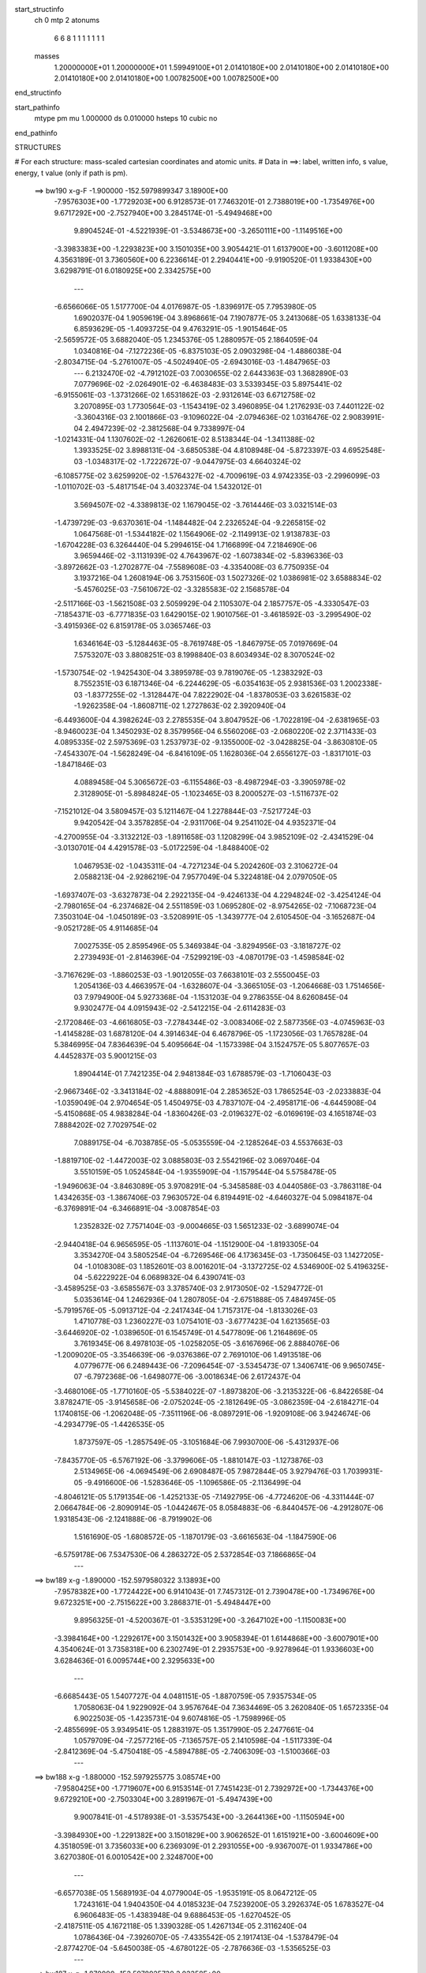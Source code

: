 start_structinfo
   ch         0
   mtp        2
   atonums
      6   6   8   1   1   1   1   1   1   1
   masses
     1.20000000E+01  1.20000000E+01  1.59949100E+01  2.01410180E+00  2.01410180E+00
     2.01410180E+00  2.01410180E+00  2.01410180E+00  1.00782500E+00  1.00782500E+00
end_structinfo

start_pathinfo
   mtype      pm
   mu         1.000000
   ds         0.010000
   hsteps     10
   cubic      no
end_pathinfo

STRUCTURES

# For each structure: mass-scaled cartesian coordinates and atomic units.
# Data in ==>: label, written info, s value, energy, t value (only if path is pm).

 ==>   bw190         x-g-F     -1.900000   -152.5979899347  3.18900E+00
   -7.9576303E+00   -1.7729203E+00    6.9128573E-01    7.7463201E-01    2.7388019E+00
   -1.7354976E+00    9.6717292E+00   -2.7527940E+00    3.2845174E-01   -5.4949468E+00
    9.8904524E-01   -4.5221939E-01   -3.5348673E+00   -3.2650111E+00   -1.1149516E+00
   -3.3983383E+00   -1.2293823E+00    3.1501035E+00    3.9054421E-01    1.6137900E+00
   -3.6011208E+00    4.3563189E-01    3.7360560E+00    6.2236614E-01    2.2940441E+00
   -9.9190520E-01    1.9338430E+00    3.6298791E-01    6.0180925E+00    2.3342575E+00
    ---
   -6.6566066E-05    1.5177700E-04    4.0176987E-05   -1.8396917E-05    7.7953980E-05
    1.6902037E-04    1.9059619E-04    3.8968661E-04    7.1907877E-05    3.2413068E-05
    1.6338133E-04    6.8593629E-05   -1.4093725E-04    9.4763291E-05   -1.9015464E-05
   -2.5659572E-05    3.6882040E-05    1.2345376E-05    1.2880957E-05    2.1864059E-04
    1.0340816E-04   -7.1272236E-05   -6.8375103E-05    2.0903298E-04   -1.4886038E-04
   -2.8034715E-04   -5.2761007E-05   -4.5024940E-05   -2.6943016E-03   -1.4847965E-03
    ---
    6.2132470E-02   -4.7912102E-03    7.0030655E-02    2.6443363E-03    1.3682890E-03
    7.0779696E-02   -2.0264901E-02   -6.4638483E-03    3.5339345E-03    5.8975441E-02
   -6.9155061E-03   -1.3731266E-02    1.6531862E-03   -2.9312614E-03    6.6712758E-02
    3.2070895E-03    1.7730564E-03   -1.1543419E-02    3.4960895E-04    1.2176293E-03
    7.4401122E-02   -3.3604316E-03    2.1001866E-03   -9.1096022E-04   -2.0794636E-02
    1.0316476E-02    2.9083991E-04    2.4947239E-02   -2.3812568E-04    9.7338997E-04
   -1.0214331E-04    1.1307602E-02   -1.2626061E-02    8.5138344E-04   -1.3411388E-02
    1.3933525E-02    3.8988131E-04   -3.6850538E-04    4.8108948E-04   -5.8723397E-03
    4.6952548E-03   -1.0348317E-02   -1.7222672E-07   -9.0447975E-03    4.6640324E-02
   -6.1085775E-02    3.6259920E-02   -1.5764327E-02   -4.7009619E-03    4.9742335E-03
   -2.2996099E-03   -1.0110702E-03   -5.4817154E-04    3.4032374E-04    1.5432012E-01
    3.5694507E-02   -4.3389813E-02    1.1679045E-02   -3.7614446E-03    3.0321514E-03
   -1.4739729E-03   -9.6370361E-04   -1.1484482E-04    2.2326524E-04   -9.2265815E-02
    1.0647568E-01   -1.5344182E-02    1.1564906E-02   -2.1149913E-02    1.9138783E-03
   -1.6704228E-03    6.3264440E-04    5.2994615E-04    1.7166899E-04    7.2184690E-06
    3.9659446E-02   -3.1131939E-02    4.7643967E-02   -1.6073834E-02   -5.8396336E-03
   -3.8972662E-03   -1.2702877E-04   -7.5589608E-03   -4.3354008E-03    6.7750935E-04
    3.1937216E-04    1.2608194E-06    3.7531560E-03    1.5027326E-02    1.0386981E-02
    3.6588834E-02   -5.4576025E-03   -7.5610672E-02   -3.3285583E-02    2.1568578E-04
   -2.5117166E-03   -1.5621508E-03    2.5059929E-04    2.1105307E-04    2.1857757E-05
   -4.3330547E-03   -7.1854371E-03   -6.7771835E-03    1.6429015E-02    1.9010756E-01
   -3.4618592E-03   -3.2995490E-02   -3.4915936E-02    6.8159178E-05    3.0365746E-03
    1.6346164E-03   -5.1284463E-05   -8.7619748E-05   -1.8467975E-05    7.0197669E-04
    7.5753207E-03    3.8808251E-03    8.1998840E-03    8.6034934E-02    8.3070524E-02
   -1.5730754E-02   -1.9425430E-04    3.3895978E-03    9.7819076E-05   -1.2383292E-03
    8.7552351E-03    6.1871346E-04   -6.2244629E-05   -6.0354163E-05    2.9381536E-03
    1.2002338E-03   -1.8377255E-02   -1.3128447E-04    7.8222902E-04   -1.8378053E-03
    3.6261583E-02   -1.9262358E-04   -1.8608711E-02    1.2727863E-02    2.3920940E-04
   -6.4493600E-04    4.3982624E-03    2.2785535E-04    3.8047952E-06   -1.7022819E-04
   -2.6381965E-03   -8.9460023E-04    1.3450293E-02    8.3579956E-04    6.5560206E-03
   -2.0680220E-02    2.3711433E-03    4.0895335E-02    2.5975369E-03    1.2537973E-02
   -9.1355000E-02   -3.0428825E-04   -3.8630810E-05   -7.4543307E-04   -1.5628249E-04
   -6.8416109E-05    1.1628036E-04    2.6556127E-03   -1.8317101E-03   -1.8471846E-03
    4.0889458E-04    5.3065672E-03   -6.1155486E-03   -8.4987294E-03   -3.3905978E-02
    2.3128905E-01   -5.8984824E-05   -1.1023465E-03    8.2000527E-03   -1.5116737E-02
   -7.1521012E-04    3.5809457E-03    5.1211467E-04    1.2278844E-03   -7.5217724E-03
    9.9420542E-04    3.3578285E-04   -2.9311706E-04    9.2541102E-04    4.9352371E-04
   -4.2700955E-04   -3.3132212E-03   -1.8911658E-03    1.1208299E-04    3.9852109E-02
   -2.4341529E-04   -3.0130701E-04    4.4291578E-03   -5.0172259E-04   -1.8488400E-02
    1.0467953E-02   -1.0435311E-04   -4.7271234E-04    5.2024260E-03    2.3106272E-04
    2.0588213E-04   -2.9286219E-04    7.9577049E-04    5.3224818E-04    2.0797050E-05
   -1.6937407E-03   -3.6327873E-04    2.2922135E-04   -9.4246133E-04    4.2294824E-02
   -3.4254124E-04   -2.7980165E-04   -6.2374682E-04    2.5511859E-03    1.0695280E-02
   -8.9754265E-02   -7.1068723E-04    7.3503104E-04   -1.0450189E-03   -3.5208991E-05
   -1.3439777E-04    2.6105450E-04   -3.1652687E-04   -9.0521728E-05    4.9114685E-04
    7.0027535E-05    2.8595496E-05    5.3469384E-04   -3.8294956E-03   -3.1818727E-02
    2.2739493E-01   -2.8146396E-04   -7.5299219E-03   -4.0870179E-03   -1.4598584E-02
   -3.7167629E-03   -1.8860253E-03   -1.9012055E-03    7.6638101E-03    2.5550045E-03
    1.2054136E-03    4.4663957E-04   -1.6328607E-04   -3.3665105E-03   -1.2064668E-03
    1.7514656E-03    7.9794900E-04    5.9273368E-04   -1.1531203E-04    9.2786355E-04
    8.6260845E-04    9.9302477E-04    4.0915943E-02   -2.5412215E-04   -2.6114283E-03
   -2.1720846E-03   -4.6616805E-03   -7.2784344E-02   -3.0083406E-02    2.5877356E-03
   -4.0745963E-03   -1.4145828E-03    1.6878120E-04    4.3914634E-04    6.4678796E-05
   -1.1723056E-03    1.7657828E-04    5.3846995E-04    7.8364639E-04    5.4095664E-04
   -1.1573398E-04    3.1524757E-05    5.8077657E-03    4.4452837E-03    5.9001215E-03
    1.8904414E-01    7.7421235E-04    2.9481384E-03    1.6788579E-03   -1.7106043E-03
   -2.9667346E-02   -3.3413184E-02   -4.8888091E-04    2.2853652E-03    1.7865254E-03
   -2.0233883E-04   -1.0359049E-04    2.9704654E-05    1.4504975E-03    4.7837107E-04
   -2.4958171E-06   -4.6445908E-04   -5.4150868E-05    4.9838284E-04   -1.8360426E-03
   -2.0196327E-02   -6.0169619E-03    4.1651874E-03    7.8884202E-02    7.7029754E-02
    7.0889175E-04   -6.7038785E-05   -5.0535559E-04   -2.1285264E-03    4.5537663E-03
   -1.8819710E-02   -1.4472003E-02    3.0885803E-03    2.5542196E-02    3.0697046E-04
    3.5510159E-05    1.0524584E-04   -1.9355909E-04   -1.1579544E-04    5.5758478E-05
   -1.9496063E-04   -3.8463089E-05    3.9708291E-04   -5.3458588E-03    4.0440586E-03
   -3.7863118E-04    1.4342635E-03   -1.3867406E-03    7.9630572E-04    6.8194491E-02
   -4.6460327E-04    5.0984187E-04   -6.3769891E-04   -6.3466891E-04   -3.0087854E-03
    1.2352832E-02    7.7571404E-03   -9.0004665E-03    1.5651233E-02   -3.6899074E-04
   -2.9440418E-04    6.9656595E-05   -1.1137601E-04   -1.1512900E-04   -1.8193305E-04
    3.3534270E-04    3.5805254E-04   -6.7269546E-06    4.1736345E-03   -1.7350645E-03
    1.1427205E-04   -1.0108308E-03    1.1852601E-03    8.0016201E-04   -3.1372725E-02
    4.5346900E-02    5.4196325E-04   -5.6222922E-04    6.0689832E-04    6.4390741E-03
   -3.4589525E-03   -3.6585567E-03    3.3785740E-03    2.9173050E-02   -1.5294772E-01
    5.0353614E-04    1.2462936E-04    1.2807805E-04   -2.6751888E-05    7.4849745E-05
   -5.7919576E-05   -5.0913712E-04   -2.2417434E-04    1.7157317E-04   -1.8133026E-03
    1.4710778E-03    1.2360227E-03    1.0754101E-03   -3.6777423E-04    1.6213565E-03
   -3.6446920E-02   -1.0389650E-01    6.1545749E-01    4.5477809E-06    1.2164869E-05
    3.7619345E-06    8.4978103E-05   -1.0258205E-05   -3.6167696E-06    2.8884076E-06
   -1.2009020E-05   -3.3546639E-06   -9.0376386E-07    2.7691010E-06    1.4913518E-06
    4.0779677E-06    6.2489443E-06   -7.2096454E-07   -3.5345473E-07    1.3406741E-06
    9.9650745E-07   -6.7972368E-06   -1.6498077E-06   -3.0018634E-06    2.6172437E-04
   -3.4680106E-05   -1.7710160E-05   -5.5384022E-07   -1.8973820E-06   -3.2135322E-06
   -6.8422658E-04    3.8782471E-05   -3.9145658E-06   -2.0752024E-05   -2.1812649E-05
   -3.0862359E-04   -2.6184271E-04    1.1740815E-06   -1.2062048E-05   -7.3511196E-06
   -8.0897291E-06   -1.9209108E-06    3.9424674E-06   -4.2934779E-05   -1.4426535E-05
    1.8737597E-05   -1.2857549E-05   -3.1051684E-06    7.9930700E-06   -5.4312937E-06
   -7.8435770E-05   -6.5767192E-06   -3.3799606E-05   -1.8810147E-03   -1.1273876E-03
    2.5134965E-06   -4.0694549E-06    2.6908487E-05    7.9872844E-05    3.9279476E-03
    1.7039931E-05   -9.4916600E-06   -1.5283646E-05   -1.1096586E-05   -2.1136499E-04
   -4.8046121E-05    5.1791354E-06   -1.4252133E-05   -7.1492795E-06   -4.7724620E-06
   -4.3311444E-07    2.0664784E-06   -2.8090914E-05   -1.0442467E-05    8.0584883E-06
   -6.8440457E-06   -4.2912807E-06    1.9318543E-06   -2.1241888E-06   -8.7919902E-06
    1.5161690E-05   -1.6808572E-05   -1.1870179E-03   -3.6616563E-04   -1.1847590E-06
   -6.5759178E-06    7.5347530E-06    4.2863272E-05    2.5372854E-03    7.1866865E-04
    ---
 ==>   bw189           x-g     -1.890000   -152.5979580322  3.13893E+00
   -7.9578382E+00   -1.7724422E+00    6.9141043E-01    7.7457312E-01    2.7390478E+00
   -1.7349676E+00    9.6723251E+00   -2.7515622E+00    3.2868371E-01   -5.4948447E+00
    9.8956325E-01   -4.5200367E-01   -3.5353129E+00   -3.2647102E+00   -1.1150083E+00
   -3.3984164E+00   -1.2292617E+00    3.1501432E+00    3.9058394E-01    1.6144868E+00
   -3.6007901E+00    4.3540624E-01    3.7358318E+00    6.2302749E-01    2.2935753E+00
   -9.9278964E-01    1.9336603E+00    3.6284636E-01    6.0095744E+00    2.3295633E+00
    ---
   -6.6685443E-05    1.5407727E-04    4.0481151E-05   -1.8870759E-05    7.9357534E-05
    1.7058063E-04    1.9229092E-04    3.9576764E-04    7.3634469E-05    3.2620840E-05
    1.6572335E-04    6.9022503E-05   -1.4235731E-04    9.6074816E-05   -1.7598996E-05
   -2.4855699E-05    3.9349541E-05    1.2883197E-05    1.3517990E-05    2.2477661E-04
    1.0579709E-04   -7.2577216E-05   -7.1365757E-05    2.1410598E-04   -1.5117339E-04
   -2.8412369E-04   -5.4750418E-05   -4.5894788E-05   -2.7406309E-03   -1.5100366E-03
    ---
 ==>   bw188           x-g     -1.880000   -152.5979255775  3.08574E+00
   -7.9580425E+00   -1.7719607E+00    6.9153514E-01    7.7451423E-01    2.7392972E+00
   -1.7344376E+00    9.6729210E+00   -2.7503304E+00    3.2891967E-01   -5.4947439E+00
    9.9007841E-01   -4.5178938E-01   -3.5357543E+00   -3.2644136E+00   -1.1150594E+00
   -3.3984930E+00   -1.2291382E+00    3.1501829E+00    3.9062652E-01    1.6151921E+00
   -3.6004609E+00    4.3518059E-01    3.7356033E+00    6.2369309E-01    2.2931055E+00
   -9.9367007E-01    1.9334786E+00    3.6270380E-01    6.0010542E+00    2.3248700E+00
    ---
   -6.6577038E-05    1.5689193E-04    4.0779004E-05   -1.9535191E-05    8.0647212E-05
    1.7243161E-04    1.9404350E-04    4.0185323E-04    7.5239200E-05    3.2926374E-05
    1.6783527E-04    6.9606483E-05   -1.4383948E-04    9.6886453E-05   -1.6270452E-05
   -2.4187511E-05    4.1672118E-05    1.3390328E-05    1.4267134E-05    2.3116240E-04
    1.0786436E-04   -7.3926070E-05   -7.4335542E-05    2.1917413E-04   -1.5378479E-04
   -2.8774270E-04   -5.6450038E-05   -4.6780122E-05   -2.7876636E-03   -1.5356525E-03
    ---
 ==>   bw187           x-g     -1.870000   -152.5978925730  3.03358E+00
   -7.9582469E+00   -1.7714757E+00    6.9165985E-01    7.7445534E-01    2.7395467E+00
   -1.7339076E+00    9.6735129E+00   -2.7491066E+00    3.2915163E-01   -5.4946417E+00
    9.9059074E-01   -4.5157792E-01   -3.5361942E+00   -3.2641184E+00   -1.1151077E+00
   -3.3985654E+00   -1.2290091E+00    3.1502269E+00    3.9067193E-01    1.6159031E+00
   -3.6001330E+00    4.3495494E-01    3.7353705E+00    6.2436295E-01    2.2926346E+00
   -9.9454748E-01    1.9332959E+00    3.6256125E-01    5.9925341E+00    2.3201768E+00
    ---
   -6.6609988E-05    1.5982610E-04    4.1009870E-05   -2.0149049E-05    8.2115744E-05
    1.7472808E-04    1.9572892E-04    4.0797293E-04    7.6807643E-05    3.3411463E-05
    1.6983664E-04    7.0159555E-05   -1.4528950E-04    9.7548810E-05   -1.5107276E-05
   -2.3322679E-05    4.4020520E-05    1.4274767E-05    1.5091897E-05    2.3771051E-04
    1.0905942E-04   -7.5314844E-05   -7.7580901E-05    2.2426156E-04   -1.5642759E-04
   -2.9133392E-04   -5.7988397E-05   -4.7681009E-05   -2.8353987E-03   -1.5616413E-03
    ---
 ==>   bw186           x-g     -1.860000   -152.5978590039  2.98243E+00
   -7.9584478E+00   -1.7709908E+00    6.9178456E-01    7.7439645E-01    2.7397891E+00
   -1.7333810E+00    9.6740928E+00   -2.7478828E+00    3.2938759E-01   -5.4945395E+00
    9.9109739E-01   -4.5136646E-01   -3.5366314E+00   -3.2638260E+00   -1.1151503E+00
   -3.3986335E+00   -1.2288757E+00    3.1502695E+00    3.9071735E-01    1.6166227E+00
   -3.5998038E+00    4.3472787E-01    3.7351307E+00    6.2503990E-01    2.2921658E+00
   -9.9542088E-01    1.9331142E+00    3.6241769E-01    5.9840129E+00    2.3154835E+00
    ---
   -6.6917122E-05    1.6301333E-04    4.1295163E-05   -2.0508320E-05    8.3238574E-05
    1.7654885E-04    1.9718215E-04    4.1425961E-04    7.8439694E-05    3.4396877E-05
    1.7136874E-04    7.0918730E-05   -1.4661218E-04    9.8310329E-05   -1.3912720E-05
   -2.2342022E-05    4.6448245E-05    1.4908501E-05    1.5852809E-05    2.4441148E-04
    1.1104605E-04   -7.6751721E-05   -8.0427793E-05    2.2971237E-04   -1.5895516E-04
   -2.9492410E-04   -5.9560123E-05   -4.8597244E-05   -2.8838487E-03   -1.5880105E-03
    ---
 ==>   bw185           x-g     -1.850000   -152.5978248660  2.93227E+00
   -7.9586453E+00   -1.7705058E+00    6.9190580E-01    7.7433756E-01    2.7400316E+00
   -1.7328649E+00    9.6746768E+00   -2.7466590E+00    3.2962356E-01   -5.4944373E+00
    9.9160121E-01   -4.5115642E-01   -3.5370642E+00   -3.2635365E+00   -1.1151886E+00
   -3.3986974E+00   -1.2287366E+00    3.1503121E+00    3.9076418E-01    1.6173493E+00
   -3.5994731E+00    4.3449938E-01    3.7348880E+00    6.2571827E-01    2.2916960E+00
   -9.9628925E-01    1.9329325E+00    3.6227313E-01    5.9754908E+00    2.3107903E+00
    ---
   -6.7030285E-05    1.6615751E-04    4.1713780E-05   -2.0970028E-05    8.4511528E-05
    1.7825874E-04    1.9867208E-04    4.2054606E-04    8.0047497E-05    3.5159942E-05
    1.7308614E-04    7.1641040E-05   -1.4785725E-04    9.9158363E-05   -1.2649370E-05
   -2.1393799E-05    4.8910098E-05    1.5326382E-05    1.6591723E-05    2.5127946E-04
    1.1329380E-04   -7.8193828E-05   -8.3546534E-05    2.3515232E-04   -1.6163986E-04
   -2.9845286E-04   -6.0826432E-05   -4.9529460E-05   -2.9330129E-03   -1.6147597E-03
    ---
 ==>   bw184           x-g     -1.840000   -152.5977901563  2.88309E+00
   -7.9588358E+00   -1.7700208E+00    6.9203051E-01    7.7427867E-01    2.7402741E+00
   -1.7323487E+00    9.6752487E+00   -2.7454392E+00    3.2985552E-01   -5.4943352E+00
    9.9210502E-01   -4.5095063E-01   -3.5374928E+00   -3.2632470E+00   -1.1152226E+00
   -3.3987570E+00   -1.2285918E+00    3.1503575E+00    3.9081243E-01    1.6180830E+00
   -3.5991439E+00    4.3427231E-01    3.7346382E+00    6.2640232E-01    2.2912272E+00
   -9.9715462E-01    1.9327498E+00    3.6212857E-01    5.9669686E+00    2.3060980E+00
    ---
   -6.6798551E-05    1.6906974E-04    4.2032579E-05   -2.1523479E-05    8.5907801E-05
    1.8020649E-04    2.0005574E-04    4.2685323E-04    8.1718058E-05    3.5444823E-05
    1.7519231E-04    7.2131053E-05   -1.4908989E-04    1.0031328E-04   -1.1321596E-05
   -2.0350605E-05    5.1411557E-05    1.6150356E-05    1.7392707E-05    2.5834237E-04
    1.1518641E-04   -7.9673783E-05   -8.6912644E-05    2.4055040E-04   -1.6426870E-04
   -3.0193226E-04   -6.2210559E-05   -5.0477803E-05   -2.9828995E-03   -1.6418930E-03
    ---
 ==>   bw183           x-g     -1.830000   -152.5977548574  2.83485E+00
   -7.9590229E+00   -1.7695359E+00    6.9215522E-01    7.7421978E-01    2.7405166E+00
   -1.7318360E+00    9.6758166E+00   -2.7442234E+00    3.3009148E-01   -5.4942358E+00
    9.9260457E-01   -4.5074627E-01   -3.5379186E+00   -3.2629617E+00   -1.1152524E+00
   -3.3988123E+00   -1.2284414E+00    3.1504015E+00    3.9086069E-01    1.6188267E+00
   -3.5988146E+00    4.3404382E-01    3.7343856E+00    6.2709063E-01    2.2907583E+00
   -9.9801396E-01    1.9325681E+00    3.6198501E-01    5.9584455E+00    2.3014068E+00
    ---
   -6.6633877E-05    1.7215990E-04    4.2826262E-05   -2.1888597E-05    8.7160660E-05
    1.8186873E-04    2.0130517E-04    4.3324620E-04    8.3444728E-05    3.5743489E-05
    1.7720288E-04    7.2653981E-05   -1.5033830E-04    1.0105342E-04   -1.0159193E-05
   -1.9230447E-05    5.4029405E-05    1.6106458E-05    1.8153217E-05    2.6553520E-04
    1.1734056E-04   -8.1106679E-05   -8.9842578E-05    2.4635543E-04   -1.6687968E-04
   -3.0536793E-04   -6.3604274E-05   -5.1443033E-05   -3.0335340E-03   -1.6694246E-03
    ---
 ==>   bw182           x-g     -1.820000   -152.5977189642  2.78753E+00
   -7.9592065E+00   -1.7690509E+00    6.9227992E-01    7.7416089E-01    2.7407591E+00
   -1.7313268E+00    9.6763765E+00   -2.7430076E+00    3.3032345E-01   -5.4941379E+00
    9.9310129E-01   -4.5054333E-01   -3.5383401E+00   -3.2626807E+00   -1.1152794E+00
   -3.3988663E+00   -1.2282881E+00    3.1504441E+00    3.9091320E-01    1.6195774E+00
   -3.5984839E+00    4.3381533E-01    3.7341287E+00    6.2778603E-01    2.2902895E+00
   -9.9886929E-01    1.9323854E+00    3.6184045E-01    5.9499213E+00    2.2967155E+00
    ---
   -6.6257469E-05    1.7537371E-04    4.3734649E-05   -2.2282376E-05    8.8414893E-05
    1.8378884E-04    2.0237929E-04    4.3976383E-04    8.5099124E-05    3.5930106E-05
    1.7929605E-04    7.3220545E-05   -1.5153048E-04    1.0160607E-04   -9.0757700E-06
   -1.8160089E-05    5.6680112E-05    1.5947920E-05    1.9115141E-05    2.7291345E-04
    1.1913166E-04   -8.2530285E-05   -9.3051425E-05    2.5213366E-04   -1.6955566E-04
   -3.0875245E-04   -6.4838189E-05   -5.2425135E-05   -3.0849137E-03   -1.6973505E-03
    ---
 ==>   bw181           x-g     -1.810000   -152.5976824642  2.74112E+00
   -7.9593901E+00   -1.7685694E+00    6.9239770E-01    7.7410200E-01    2.7410050E+00
   -1.7308211E+00    9.6769284E+00   -2.7417918E+00    3.3055941E-01   -5.4940357E+00
    9.9359375E-01   -4.5034180E-01   -3.5387559E+00   -3.2624012E+00   -1.1153035E+00
   -3.3989145E+00   -1.2281306E+00    3.1504895E+00    3.9096713E-01    1.6203338E+00
   -3.5981547E+00    4.3358826E-01    3.7338676E+00    6.2848569E-01    2.2898217E+00
   -9.9971960E-01    1.9322037E+00    3.6169488E-01    5.9413962E+00    2.2920243E+00
    ---
   -6.6318760E-05    1.7868192E-04    4.4113272E-05   -2.2565823E-05    9.0002500E-05
    1.8546447E-04    2.0338812E-04    4.4628366E-04    8.6830155E-05    3.6863943E-05
    1.8102086E-04    7.4017273E-05   -1.5258145E-04    1.0225623E-04   -7.8924406E-06
   -1.6961113E-05    5.9243737E-05    1.6777237E-05    1.9983424E-05    2.8015953E-04
    1.2134297E-04   -8.3914645E-05   -9.6299957E-05    2.5817320E-04   -1.7218683E-04
   -3.1210450E-04   -6.6123151E-05   -5.3423179E-05   -3.1370618E-03   -1.7256856E-03
    ---
 ==>   bw180         x-g-F     -1.800000   -152.5976453575  2.69560E+00
   -7.9595667E+00   -1.7680844E+00    6.9251548E-01    7.7404311E-01    2.7412545E+00
   -1.7303188E+00    9.6774803E+00   -2.7405800E+00    3.3079137E-01   -5.4939364E+00
    9.9408479E-01   -4.5014028E-01   -3.5391689E+00   -3.2621230E+00   -1.1153220E+00
   -3.3989599E+00   -1.2279660E+00    3.1505349E+00    3.9102106E-01    1.6211002E+00
   -3.5978240E+00    4.3335977E-01    3.7336051E+00    6.2918819E-01    2.2893529E+00
   -1.0005659E+00    1.9320250E+00    3.6154831E-01    5.9328700E+00    2.2873340E+00
    ---
   -6.6011069E-05    1.8168742E-04    4.4464053E-05   -2.3010470E-05    9.1601713E-05
    1.8743080E-04    2.0453347E-04    4.5281064E-04    8.8026979E-05    3.7240493E-05
    1.8302810E-04    7.4756214E-05   -1.5362255E-04    1.0344321E-04   -6.4098179E-06
   -1.5796104E-05    6.1928614E-05    1.7388738E-05    2.0819260E-05    2.8778570E-04
    1.2314754E-04   -8.5347372E-05   -9.9462968E-05    2.6412906E-04   -1.7512564E-04
   -3.1570891E-04   -6.5123081E-05   -5.4438347E-05   -3.1899693E-03   -1.7544248E-03
    ---
    6.2113756E-02   -4.7581239E-03    7.0064911E-02    2.6547797E-03    1.3749191E-03
    7.0769404E-02   -2.0279759E-02   -6.4630813E-03    3.5344423E-03    5.9011669E-02
   -6.9188340E-03   -1.3735515E-02    1.6546716E-03   -2.9441104E-03    6.6734616E-02
    3.1996680E-03    1.7720896E-03   -1.1539819E-02    3.1730052E-04    1.1930974E-03
    7.4414314E-02   -3.3518632E-03    2.0974953E-03   -9.0980815E-04   -2.0827096E-02
    1.0287191E-02    3.1347695E-04    2.5005327E-02   -2.4457537E-04    9.7619095E-04
   -1.0113326E-04    1.1331723E-02   -1.2619357E-02    8.8526094E-04   -1.3364961E-02
    1.3996377E-02    3.8775862E-04   -3.6892375E-04    4.7748320E-04   -5.8554457E-03
    4.7067301E-03   -1.0332316E-02   -1.4586936E-04   -9.3023898E-03    4.6522133E-02
   -6.1005616E-02    3.6289913E-02   -1.5719855E-02   -4.7100973E-03    4.9819079E-03
   -2.2988210E-03   -1.0083776E-03   -5.4966254E-04    3.3953399E-04    1.5412721E-01
    3.5726484E-02   -4.3487120E-02    1.1673974E-02   -3.7595178E-03    3.0349137E-03
   -1.4699028E-03   -9.6241882E-04   -1.1684988E-04    2.2324746E-04   -9.2337240E-02
    1.0672732E-01   -1.5298952E-02    1.1556303E-02   -2.1126467E-02    1.9141486E-03
   -1.6720245E-03    6.3138686E-04    5.2907739E-04    1.7267541E-04    6.7765158E-06
    3.9543180E-02   -3.1117473E-02    4.7589491E-02   -1.6090643E-02   -5.9240096E-03
   -3.9470914E-03   -1.2598825E-04   -7.5551178E-03   -4.3421256E-03    6.7565298E-04
    3.2123429E-04    1.9270161E-06    3.7689354E-03    1.5010936E-02    1.0386409E-02
    3.6618955E-02   -5.5370453E-03   -7.5575661E-02   -3.3298821E-02    2.1722460E-04
   -2.5042153E-03   -1.5601734E-03    2.4815413E-04    2.1165664E-04    2.2040287E-05
   -4.3485398E-03   -7.1969991E-03   -6.7934666E-03    1.6634089E-02    1.9000898E-01
   -3.5082980E-03   -3.3005617E-02   -3.4940689E-02    6.7923595E-05    3.0331764E-03
    1.6376824E-03   -5.1016311E-05   -8.7394724E-05   -1.8057056E-05    7.0909469E-04
    7.5639337E-03    3.8778064E-03    8.3300974E-03    8.6073006E-02    8.3128077E-02
   -1.5727637E-02   -1.9589422E-04    3.3844301E-03    9.2739144E-05   -1.2474358E-03
    8.7605067E-03    6.1845489E-04   -6.3840467E-05   -5.8304878E-05    2.9322696E-03
    1.2048648E-03   -1.8366826E-02   -1.3062215E-04    7.9214576E-04   -1.8608369E-03
    3.6268603E-02   -1.9335651E-04   -1.8615678E-02    1.2735776E-02    2.3629828E-04
   -6.4914684E-04    4.3931430E-03    2.2759610E-04    4.0574774E-06   -1.6980387E-04
   -2.6402790E-03   -8.9885932E-04    1.3474703E-02    8.3901025E-04    6.5590019E-03
   -2.0672471E-02    2.3774302E-03    4.0919934E-02    2.5927345E-03    1.2552645E-02
   -9.1343264E-02   -3.0501257E-04   -3.4287063E-05   -7.4652752E-04   -1.5557570E-04
   -6.8992804E-05    1.1592536E-04    2.6512405E-03   -1.8328617E-03   -1.8419412E-03
    4.1440691E-04    5.3107022E-03   -6.1175643E-03   -8.4890011E-03   -3.3947837E-02
    2.3125949E-01   -5.5606246E-05   -1.1083511E-03    8.1928599E-03   -1.5125320E-02
   -7.2646357E-04    3.5967448E-03    5.2386114E-04    1.2502345E-03   -7.5137118E-03
    9.9496217E-04    3.3398946E-04   -2.9224490E-04    9.2427900E-04    4.9200233E-04
   -4.2745592E-04   -3.3137751E-03   -1.8900884E-03    1.1190213E-04    3.9842020E-02
   -2.3824410E-04   -3.0608352E-04    4.4280742E-03   -5.0712930E-04   -1.8523533E-02
    1.0629833E-02   -1.1006861E-04   -4.9199107E-04    5.1962499E-03    2.3180384E-04
    2.0676931E-04   -2.9364407E-04    7.9779671E-04    5.3060255E-04    1.8119360E-05
   -1.6927360E-03   -3.6223710E-04    2.2813415E-04   -9.3687439E-04    4.2398010E-02
   -3.4523014E-04   -2.8395670E-04   -6.1085161E-04    2.5720128E-03    1.0849861E-02
   -8.9710045E-02   -7.0847482E-04    7.3818691E-04   -1.0336558E-03   -3.3334908E-05
   -1.3336147E-04    2.6027368E-04   -3.1393162E-04   -8.8875512E-05    4.8943763E-04
    6.6210063E-05    2.7185850E-05    5.3464867E-04   -3.8807979E-03   -3.2208690E-02
    2.2727835E-01   -2.9626619E-04   -7.5440476E-03   -4.0971395E-03   -1.4565026E-02
   -3.6748232E-03   -1.8645570E-03   -1.9248726E-03    7.6761329E-03    2.5631061E-03
    1.2064777E-03    4.4414682E-04   -1.6442705E-04   -3.3685318E-03   -1.2074505E-03
    1.7510072E-03    8.0071144E-04    5.9283435E-04   -1.1518044E-04    9.3078311E-04
    8.6440105E-04    9.9633235E-04    4.0905334E-02   -2.6840440E-04   -2.6282338E-03
   -2.1814888E-03   -4.6263499E-03   -7.2728888E-02   -3.0193888E-02    2.6068438E-03
   -4.0760663E-03   -1.4202997E-03    1.7269110E-04    4.4233622E-04    6.4963970E-05
   -1.1733606E-03    1.7959645E-04    5.3854759E-04    7.8908031E-04    5.4314684E-04
   -1.1784102E-04    3.0452407E-05    5.8476847E-03    4.4752556E-03    5.7923527E-03
    1.8906894E-01    7.7659399E-04    2.9467829E-03    1.6818141E-03   -1.7024095E-03
   -2.9783032E-02   -3.3536414E-02   -4.8463269E-04    2.2827783E-03    1.7969118E-03
   -2.0139359E-04   -1.0308122E-04    2.9644610E-05    1.4547058E-03    4.7999650E-04
   -1.6243797E-06   -4.6161081E-04   -5.0533347E-05    4.9956171E-04   -1.8275420E-03
   -2.0184911E-02   -6.0694779E-03    4.1209563E-03    7.9267803E-02    7.7371577E-02
    7.1188699E-04   -6.8068754E-05   -5.0920035E-04   -2.1080815E-03    4.6821175E-03
   -1.8823699E-02   -1.4605629E-02    2.7978558E-03    2.6046906E-02    3.0751924E-04
    3.6600135E-05    1.0220047E-04   -1.9409600E-04   -1.1709950E-04    5.5615485E-05
   -1.9275032E-04   -3.7252288E-05    3.9788732E-04   -5.3618453E-03    4.0520837E-03
   -3.8248299E-04    1.4198906E-03   -1.3880605E-03    7.8469930E-04    6.8685913E-02
   -4.6567214E-04    5.1967642E-04   -6.3912374E-04   -7.2625387E-04   -3.0375788E-03
    1.2295938E-02    7.6678857E-03   -9.2565233E-03    1.6652853E-02   -3.7442609E-04
   -2.9581348E-04    6.7874735E-05   -1.0992210E-04   -1.1512326E-04   -1.8441533E-04
    3.4219330E-04    3.5887662E-04   -8.8501701E-06    4.1413708E-03   -1.7176029E-03
    8.8578302E-05   -1.0001998E-03    1.1718263E-03    7.9011232E-04   -3.0670424E-02
    4.6424947E-02    5.4644436E-04   -5.6610284E-04    6.0878837E-04    6.4425619E-03
   -3.4199772E-03   -3.6561152E-03    3.8682604E-03    3.0077995E-02   -1.5254876E-01
    5.0761866E-04    1.2317641E-04    1.2807910E-04   -3.1276389E-05    7.3150756E-05
   -5.8436367E-05   -5.1110026E-04   -2.2413109E-04    1.7168214E-04   -1.8150989E-03
    1.4780246E-03    1.2323292E-03    1.0658231E-03   -3.6866601E-04    1.6076665E-03
   -3.8405233E-02   -1.0762412E-01    6.1387771E-01    5.4703353E-06    1.4729971E-05
    4.5882848E-06    1.0351198E-04   -1.2849981E-05   -4.5240278E-06    3.4940214E-06
   -1.4620410E-05   -4.1214252E-06   -1.1103380E-06    3.2741726E-06    1.7805557E-06
    5.0281357E-06    7.5856190E-06   -9.0545443E-07   -4.3544084E-07    1.5819027E-06
    1.1835922E-06   -8.2273678E-06   -1.8309541E-06   -3.5962753E-06    3.1396730E-04
   -3.9913589E-05   -2.0304703E-05   -6.3514426E-07   -2.0858416E-06   -3.7899509E-06
   -8.2645867E-04    4.5102807E-05   -1.8688103E-06   -2.2289752E-05   -2.5254109E-05
   -3.9990744E-04   -3.2452633E-04   -1.0118522E-06   -1.0010188E-05   -7.9910495E-06
   -9.4202177E-06   -2.0065579E-06    4.4747622E-06   -4.8121669E-05   -1.6421559E-05
    2.0771543E-05   -1.4877620E-05   -3.6383080E-06    9.4499126E-06   -5.3655746E-06
   -8.4498882E-05   -6.3918208E-06   -3.7696944E-05   -2.0971696E-03   -1.2679325E-03
    3.3207880E-06   -6.6612073E-06    3.1186031E-05    9.5260293E-05    4.5476198E-03
    1.9484807E-05   -9.8400891E-06   -1.6861248E-05   -1.2653136E-05   -2.7093327E-04
   -6.1617536E-05    4.8496668E-06   -1.4721976E-05   -8.1785658E-06   -5.5301991E-06
   -3.6257169E-07    2.3331375E-06   -3.1753805E-05   -1.1989516E-05    8.6699117E-06
   -7.8431911E-06   -5.0374012E-06    2.1926911E-06   -1.8866526E-06   -4.6151924E-06
    1.9278447E-05   -1.8523617E-05   -1.3320975E-03   -3.9076205E-04   -1.2280866E-06
   -8.4846812E-06    8.3058894E-06    5.0869875E-05    2.9498631E-03    8.0158950E-04
    ---
 ==>   bw179           x-g     -1.790000   -152.5976076259  2.65417E+00
   -7.9597434E+00   -1.7675994E+00    6.9263326E-01    7.7397730E-01    2.7414969E+00
   -1.7298199E+00    9.6780242E+00   -2.7393722E+00    3.3102733E-01   -5.4938370E+00
    9.9457299E-01   -4.4994159E-01   -3.5395790E+00   -3.2618463E+00   -1.1153362E+00
   -3.3990011E+00   -1.2277999E+00    3.1505803E+00    3.9107782E-01    1.6218737E+00
   -3.5974919E+00    4.3313128E-01    3.7333340E+00    6.2989637E-01    2.2888840E+00
   -1.0014062E+00    1.9318433E+00    3.6140375E-01    5.9243428E+00    2.2826448E+00
    ---
   -6.5711415E-05    1.8487709E-04    4.4902961E-05   -2.3689216E-05    9.3143004E-05
    1.8901990E-04    2.0558070E-04    4.5934321E-04    8.9847005E-05    3.7805405E-05
    1.8496056E-04    7.5440858E-05   -1.5452943E-04    1.0470770E-04   -4.8277936E-06
   -1.4471687E-05    6.4540459E-05    1.7840368E-05    2.1825001E-05    2.9542588E-04
    1.2577832E-04   -8.6643630E-05   -1.0269362E-04    2.7030143E-04   -1.7793260E-04
   -3.1882645E-04   -6.6512635E-05   -5.5473391E-05   -3.2436464E-03   -1.7835714E-03
    ---
 ==>   bw178           x-g     -1.780000   -152.5975692588  2.61025E+00
   -7.9599166E+00   -1.7671144E+00    6.9275104E-01    7.7391841E-01    2.7417394E+00
   -1.7293246E+00    9.6785601E+00   -2.7381644E+00    3.3126330E-01   -5.4937377E+00
    9.9505835E-01   -4.4974290E-01   -3.5399849E+00   -3.2615724E+00   -1.1153461E+00
   -3.3990380E+00   -1.2276282E+00    3.1506286E+00    3.9113601E-01    1.6226556E+00
   -3.5971598E+00    4.3290421E-01    3.7330587E+00    6.3060738E-01    2.2884172E+00
   -1.0022424E+00    1.9316626E+00    3.6125818E-01    5.9158137E+00    2.2779545E+00
    ---
   -6.5327179E-05    1.8812440E-04    4.5254139E-05   -2.3959090E-05    9.4710194E-05
    1.9095243E-04    2.0629575E-04    4.6612480E-04    9.1352896E-05    3.8228369E-05
    1.8694313E-04    7.6213563E-05   -1.5538174E-04    1.0581794E-04   -3.3944646E-06
   -1.3208479E-05    6.7209349E-05    1.8704344E-05    2.2809929E-05    3.0342856E-04
    1.2800093E-04   -8.8031278E-05   -1.0642588E-04    2.7618709E-04   -1.8073454E-04
   -3.2217488E-04   -6.6631036E-05   -5.6524174E-05   -3.2981097E-03   -1.8131348E-03
    ---
 ==>   bw177           x-g     -1.770000   -152.5975302591  2.56717E+00
   -7.9600794E+00   -1.7666295E+00    6.9286882E-01    7.7385952E-01    2.7419819E+00
   -1.7288327E+00    9.6790881E+00   -2.7369605E+00    3.3150326E-01   -5.4936383E+00
    9.9554088E-01   -4.4954564E-01   -3.5403837E+00   -3.2613013E+00   -1.1153546E+00
   -3.3990706E+00   -1.2274522E+00    3.1506768E+00    3.9119562E-01    1.6234447E+00
   -3.5968292E+00    4.3267572E-01    3.7327763E+00    6.3132266E-01    2.2879504E+00
   -1.0030716E+00    1.9314809E+00    3.6111161E-01    5.9072845E+00    2.2732653E+00
    ---
   -6.4791647E-05    1.9143316E-04    4.5784908E-05   -2.4328718E-05    9.6429103E-05
    1.9286101E-04    2.0695594E-04    4.7274631E-04    9.3667124E-05    3.8554669E-05
    1.8901698E-04    7.7013553E-05   -1.5615610E-04    1.0676632E-04   -2.1097632E-06
   -1.1924185E-05    7.0010252E-05    1.9342882E-05    2.3710398E-05    3.1155272E-04
    1.2992386E-04   -8.9447637E-05   -1.1023520E-04    2.8234043E-04   -1.8332124E-04
   -3.2498378E-04   -6.9555079E-05   -5.7592893E-05   -3.3533600E-03   -1.8431144E-03
    ---
 ==>   bw176           x-g     -1.760000   -152.5974906077  2.52490E+00
   -7.9602422E+00   -1.7661410E+00    6.9298660E-01    7.7379370E-01    2.7422244E+00
   -1.7283408E+00    9.6796160E+00   -2.7357607E+00    3.3173922E-01   -5.4935418E+00
    9.9602057E-01   -4.4934979E-01   -3.5407782E+00   -3.2610316E+00   -1.1153575E+00
   -3.3990976E+00   -1.2272720E+00    3.1507251E+00    3.9125664E-01    1.6242409E+00
   -3.5964971E+00    4.3244865E-01    3.7324924E+00    6.3204219E-01    2.2874836E+00
   -1.0038948E+00    1.9313022E+00    3.6096605E-01    5.8987533E+00    2.2685771E+00
    ---
   -6.4242712E-05    1.9498167E-04    4.6279711E-05   -2.5065702E-05    9.8068736E-05
    1.9490392E-04    2.0784147E-04    4.7947393E-04    9.5062484E-05    3.8906189E-05
    1.9100459E-04    7.7736400E-05   -1.5678324E-04    1.0784121E-04   -6.5712952E-07
   -1.0436439E-05    7.2671193E-05    1.9904702E-05    2.4842567E-05    3.1981008E-04
    1.3211547E-04   -9.0832706E-05   -1.1396294E-04    2.8847796E-04   -1.8646830E-04
   -3.2812800E-04   -6.9107361E-05   -5.8680766E-05   -3.4094141E-03   -1.8735219E-03
    ---
 ==>   bw175           x-g     -1.750000   -152.5974503023  2.48343E+00
   -7.9603981E+00   -1.7656491E+00    6.9310438E-01    7.7372788E-01    2.7424669E+00
   -1.7278558E+00    9.6801319E+00   -2.7345569E+00    3.3197918E-01   -5.4934425E+00
    9.9649599E-01   -4.4915394E-01   -3.5411671E+00   -3.2607634E+00   -1.1153575E+00
   -3.3991217E+00   -1.2270875E+00    3.1507733E+00    3.9131909E-01    1.6250456E+00
   -3.5961664E+00    4.3222016E-01    3.7322029E+00    6.3276597E-01    2.2870178E+00
   -1.0047130E+00    1.9311225E+00    3.6081947E-01    5.8902221E+00    2.2638898E+00
    ---
   -6.3736229E-05    1.9879577E-04    4.6890552E-05   -2.5662302E-05    9.9657275E-05
    1.9691036E-04    2.0836513E-04    4.8626206E-04    9.7183547E-05    3.9819385E-05
    1.9255300E-04    7.8721744E-05   -1.5736242E-04    1.0876181E-04    6.3394095E-07
   -9.0305534E-06    7.5449885E-05    2.0277093E-05    2.5895906E-05    3.2830758E-04
    1.3392904E-04   -9.2169611E-05   -1.1780716E-04    2.9484911E-04   -1.8919573E-04
   -3.3095055E-04   -7.1070737E-05   -5.9787326E-05   -3.4662734E-03   -1.9043547E-03
    ---
 ==>   bw174           x-g     -1.740000   -152.5974093286  2.44274E+00
   -7.9605505E+00   -1.7651572E+00    6.9322216E-01    7.7366206E-01    2.7427094E+00
   -1.7273777E+00    9.6806438E+00   -2.7333651E+00    3.3222314E-01   -5.4933460E+00
    9.9696858E-01   -4.4896093E-01   -3.5415531E+00   -3.2604952E+00   -1.1153546E+00
   -3.3991402E+00   -1.2268987E+00    3.1508244E+00    3.9138295E-01    1.6258587E+00
   -3.5958343E+00    4.3199451E-01    3.7319106E+00    6.3349260E-01    2.2865530E+00
   -1.0055242E+00    1.9309438E+00    3.6067190E-01    5.8816889E+00    2.2592016E+00
    ---
   -6.2868948E-05    2.0241442E-04    4.7422877E-05   -2.6518622E-05    1.0133938E-04
    1.9846592E-04    2.0899670E-04    4.9300628E-04    9.9193084E-05    4.0110529E-05
    1.9445657E-04    7.9417978E-05   -1.5796422E-04    1.1001289E-04    2.0194469E-06
   -7.5941177E-06    7.8144854E-05    2.1147356E-05    2.6993437E-05    3.3691355E-04
    1.3659915E-04   -9.3435784E-05   -1.2134881E-04    3.0140261E-04   -1.9197976E-04
   -3.3385292E-04   -7.2222132E-05   -6.0910234E-05   -3.5239583E-03   -1.9356258E-03
    ---
 ==>   bw173           x-g     -1.730000   -152.5973676740  2.40282E+00
   -7.9606995E+00   -1.7646653E+00    6.9333994E-01    7.7359624E-01    2.7429519E+00
   -1.7269032E+00    9.6811517E+00   -2.7321693E+00    3.3246310E-01   -5.4932495E+00
    9.9743692E-01   -4.4876792E-01   -3.5419320E+00   -3.2602298E+00   -1.1153489E+00
   -3.3991558E+00   -1.2267086E+00    3.1508755E+00    3.9144965E-01    1.6266790E+00
   -3.5955022E+00    4.3176885E-01    3.7316154E+00    6.3422490E-01    2.2860892E+00
   -1.0063293E+00    1.9307661E+00    3.6052433E-01    5.8731537E+00    2.2545144E+00
    ---
   -6.2241962E-05    2.0616850E-04    4.8009653E-05   -2.7250877E-05    1.0287794E-04
    2.0018367E-04    2.0948301E-04    4.9982868E-04    1.0127712E-04    4.0697982E-05
    1.9624632E-04    8.0287925E-05   -1.5831183E-04    1.1115926E-04    3.3747709E-06
   -6.0926407E-06    8.0884492E-05    2.1886885E-05    2.8192970E-05    3.4572774E-04
    1.3891744E-04   -9.4687154E-05   -1.2465411E-04    3.0815184E-04   -1.9479980E-04
   -3.3657956E-04   -7.3770196E-05   -6.2052663E-05   -3.5824851E-03   -1.9673419E-03
    ---
 ==>   bw172           x-g     -1.720000   -152.5973253413  2.36365E+00
   -7.9608450E+00   -1.7641769E+00    6.9345772E-01    7.7353043E-01    2.7431944E+00
   -1.7264286E+00    9.6816436E+00   -2.7309775E+00    3.3270707E-01   -5.4931530E+00
    9.9790383E-01   -4.4857633E-01   -3.5423067E+00   -3.2599658E+00   -1.1153404E+00
   -3.3991700E+00   -1.2265127E+00    3.1509266E+00    3.9151777E-01    1.6275078E+00
   -3.5951687E+00    4.3154462E-01    3.7313145E+00    6.3496004E-01    2.2856264E+00
   -1.0071274E+00    1.9305874E+00    3.6037575E-01    5.8646185E+00    2.2498281E+00
    ---
   -6.1319200E-05    2.0995181E-04    4.8844171E-05   -2.7777317E-05    1.0446093E-04
    2.0180346E-04    2.0961238E-04    5.0683390E-04    1.0344588E-04    4.1069836E-05
    1.9817214E-04    8.1076730E-05   -1.5871218E-04    1.1211627E-04    4.5556427E-06
   -4.6271017E-06    8.3709307E-05    2.2428242E-05    2.9357480E-05    3.5471080E-04
    1.4148907E-04   -9.5908443E-05   -1.2826612E-04    3.1489432E-04   -1.9747231E-04
   -3.3931641E-04   -7.5443630E-05   -6.3214330E-05   -3.6418345E-03   -1.9994942E-03
    ---
 ==>   bw171           x-g     -1.710000   -152.5972823114  2.32521E+00
   -7.9609836E+00   -1.7636850E+00    6.9357550E-01    7.7346807E-01    2.7434403E+00
   -1.7259575E+00    9.6821276E+00   -2.7297897E+00    3.3294703E-01   -5.4930565E+00
    9.9836791E-01   -4.4838616E-01   -3.5426771E+00   -3.2597033E+00   -1.1153277E+00
   -3.3991799E+00   -1.2263140E+00    3.1509777E+00    3.9158731E-01    1.6283423E+00
   -3.5948366E+00    4.3131897E-01    3.7310122E+00    6.3569944E-01    2.2851656E+00
   -1.0079205E+00    1.9304107E+00    3.6022817E-01    5.8560813E+00    2.2451429E+00
    ---
   -6.0252662E-05    2.1346555E-04    4.9580018E-05   -2.8401679E-05    1.0646464E-04
    2.0356378E-04    2.0973491E-04    5.1380271E-04    1.0546387E-04    4.1357361E-05
    2.0019946E-04    8.1892392E-05   -1.5904812E-04    1.1360897E-04    6.1354742E-06
   -3.2067519E-06    8.6533079E-05    2.2852524E-05    3.0597893E-05    3.6367418E-04
    1.4386169E-04   -9.7186650E-05   -1.3210254E-04    3.2167694E-04   -2.0019063E-04
   -3.4212108E-04   -7.6416441E-05   -6.4396011E-05   -3.7020467E-03   -2.0321027E-03
    ---
 ==>   bw170         x-g-F     -1.700000   -152.5972385793  2.28749E+00
   -7.9611187E+00   -1.7631931E+00    6.9369328E-01    7.7340225E-01    2.7436897E+00
   -1.7254933E+00    9.6826035E+00   -2.7286019E+00    3.3318699E-01   -5.4929600E+00
    9.9882914E-01   -4.4819882E-01   -3.5430418E+00   -3.2594436E+00   -1.1153135E+00
   -3.3991856E+00   -1.2261139E+00    3.1510288E+00    3.9165969E-01    1.6291839E+00
   -3.5945045E+00    4.3109616E-01    3.7307042E+00    6.3644310E-01    2.2847048E+00
   -1.0087076E+00    1.9302380E+00    3.6007960E-01    5.8475441E+00    2.2404567E+00
    ---
   -5.9396722E-05    2.1715159E-04    5.0610283E-05   -2.8901131E-05    1.0858840E-04
    2.0519839E-04    2.0972721E-04    5.2099653E-04    1.0697673E-04    4.1852135E-05
    2.0214937E-04    8.2662300E-05   -1.5925975E-04    1.1474838E-04    7.4171647E-06
   -1.6277723E-06    8.9395045E-05    2.3147054E-05    3.1909566E-05    3.7281059E-04
    1.4647682E-04   -9.8344177E-05   -1.3621207E-04    3.2845835E-04   -2.0303974E-04
   -3.4528673E-04   -7.5183274E-05   -6.5596672E-05   -3.7631068E-03   -2.0651586E-03
    ---
    6.2102574E-02   -4.7243087E-03    7.0100287E-02    2.6672026E-03    1.3830891E-03
    7.0756763E-02   -2.0297685E-02   -6.4650785E-03    3.5365856E-03    5.9051762E-02
   -6.9246250E-03   -1.3740082E-02    1.6576578E-03   -2.9567109E-03    6.6759608E-02
    3.1932078E-03    1.7718250E-03   -1.1536510E-02    2.8368512E-04    1.1666364E-03
    7.4432616E-02   -3.3444648E-03    2.0952738E-03   -9.0858729E-04   -2.0861300E-02
    1.0261821E-02    3.3483979E-04    2.5065549E-02   -2.5095653E-04    9.7917793E-04
   -1.0011374E-04    1.1357511E-02   -1.2614534E-02    9.1838282E-04   -1.3321607E-02
    1.4060732E-02    3.8522444E-04   -3.6910453E-04    4.7393027E-04   -5.8402084E-03
    4.7187765E-03   -1.0316136E-02   -2.8519749E-04   -9.5471154E-03    4.6404120E-02
   -6.0934280E-02    3.6316591E-02   -1.5679648E-02   -4.7185692E-03    4.9893268E-03
   -2.2985990E-03   -1.0058278E-03   -5.5119595E-04    3.3866585E-04    1.5395618E-01
    3.5755327E-02   -4.3575024E-02    1.1668748E-02   -3.7575512E-03    3.0367516E-03
   -1.4663130E-03   -9.6122961E-04   -1.1885141E-04    2.2310028E-04   -9.2401252E-02
    1.0695242E-01   -1.5257870E-02    1.1547401E-02   -2.1104579E-02    1.9150811E-03
   -1.6737122E-03    6.3045723E-04    5.2846649E-04    1.7370171E-04    6.4331854E-06
    3.9438027E-02   -3.1102927E-02    4.7539282E-02   -1.6106125E-02   -6.0024664E-03
   -3.9926704E-03   -1.2522887E-04   -7.5520299E-03   -4.3483254E-03    6.7425637E-04
    3.2309939E-04    2.6160935E-06    3.7842230E-03    1.4996885E-02    1.0383921E-02
    3.6646882E-02   -5.6112714E-03   -7.5553256E-02   -3.3306984E-02    2.1837367E-04
   -2.4972320E-03   -1.5587152E-03    2.4594389E-04    2.1237461E-04    2.2284525E-05
   -4.3635111E-03   -7.2065658E-03   -6.8063185E-03    1.6826964E-02    1.8994314E-01
   -3.5508512E-03   -3.3010075E-02   -3.4955228E-02    6.7382178E-05    3.0306070E-03
    1.6410405E-03   -5.0899286E-05   -8.7243179E-05   -1.7652353E-05    7.1634954E-04
    7.5539110E-03    3.8741872E-03    8.4505443E-03    8.6097391E-02    8.3158362E-02
   -1.5724172E-02   -1.9548754E-04    3.3723894E-03    8.7124508E-05   -1.2563743E-03
    8.7665199E-03    6.1812975E-04   -6.5446796E-05   -5.6225325E-05    2.9256160E-03
    1.2072187E-03   -1.8357900E-02   -1.3038264E-04    8.0134077E-04   -1.8824048E-03
    3.6276867E-02   -1.9225989E-04   -1.8618886E-02    1.2732683E-02    2.3281061E-04
   -6.5366591E-04    4.3894155E-03    2.2736491E-04    4.2622091E-06   -1.6934920E-04
   -2.6409659E-03   -9.0171671E-04    1.3497279E-02    8.4066337E-04    6.5599465E-03
   -2.0667024E-02    2.3807920E-03    4.0936063E-02    2.5821375E-03    1.2556870E-02
   -9.1335290E-02   -3.0564178E-04   -3.0340705E-05   -7.4889513E-04   -1.5498218E-04
   -6.9570886E-05    1.1558990E-04    2.6472429E-03   -1.8338813E-03   -1.8375314E-03
    4.1917998E-04    5.3129943E-03   -6.1171696E-03   -8.4645615E-03   -3.3962708E-02
    2.3124015E-01   -5.1025243E-05   -1.1141927E-03    8.1845767E-03   -1.5135165E-02
   -7.3858007E-04    3.6170513E-03    5.3646762E-04    1.2716819E-03   -7.5047042E-03
    9.9594014E-04    3.3226446E-04   -2.9146888E-04    9.2269374E-04    4.9044595E-04
   -4.2800317E-04   -3.3141409E-03   -1.8895335E-03    1.1195559E-04    3.9828343E-02
   -2.3259172E-04   -3.1072525E-04    4.4264928E-03   -5.1418598E-04   -1.8567419E-02
    1.0810273E-02   -1.1710604E-04   -5.0931728E-04    5.1917125E-03    2.3320698E-04
    2.0778373E-04   -2.9446549E-04    8.0011655E-04    5.2945348E-04    1.5110790E-05
   -1.6913103E-03   -3.6112045E-04    2.2654346E-04   -9.2866003E-04    4.2511886E-02
   -3.4851057E-04   -2.8878175E-04   -5.9630837E-04    2.5972701E-03    1.1023082E-02
   -8.9660629E-02   -7.0634837E-04    7.4057638E-04   -1.0214193E-03   -3.1253832E-05
   -1.3223181E-04    2.5947768E-04   -3.1083413E-04   -8.6976011E-05    4.8735736E-04
    6.2005773E-05    2.5807373E-05    5.3453704E-04   -3.9432848E-03   -3.2644722E-02
    2.2714802E-01   -3.1234797E-04   -7.5598833E-03   -4.1084144E-03   -1.4529000E-02
   -3.6335813E-03   -1.8441561E-03   -1.9499274E-03    7.6902513E-03    2.5721704E-03
    1.2071377E-03    4.4194972E-04   -1.6554739E-04   -3.3710231E-03   -1.2086585E-03
    1.7505067E-03    8.0415892E-04    5.9328420E-04   -1.1535005E-04    9.3401008E-04
    8.6808355E-04    1.0002986E-03    4.0889068E-02   -2.8452170E-04   -2.6474806E-03
   -2.1920041E-03   -4.5917506E-03   -7.2649614E-02   -3.0310282E-02    2.6279332E-03
   -4.0809951E-03   -1.4269334E-03    1.7667387E-04    4.4544126E-04    6.5213955E-05
   -1.1746390E-03    1.8288851E-04    5.3870452E-04    7.9514989E-04    5.4590205E-04
   -1.2045567E-04    2.9377591E-05    5.8906604E-03    4.5085712E-03    5.6851689E-03
    1.8904338E-01    7.7949419E-04    2.9447194E-03    1.6846340E-03   -1.6951346E-03
   -2.9906984E-02   -3.3672393E-02   -4.8093270E-04    2.2798957E-03    1.8073084E-03
   -2.0007945E-04   -1.0238205E-04    2.9448012E-05    1.4591770E-03    4.8226737E-04
   -4.4498020E-07   -4.5830434E-04   -4.6284669E-05    5.0111436E-04   -1.8188266E-03
   -2.0172059E-02   -6.1277975E-03    4.0782973E-03    7.9670253E-02    7.7744003E-02
    7.1417698E-04   -6.8826618E-05   -5.1303319E-04   -2.0887719E-03    4.8065679E-03
   -1.8827050E-02   -1.4737452E-02    2.5126940E-03    2.6530892E-02    3.0791263E-04
    3.7579134E-05    9.9325651E-05   -1.9458157E-04   -1.1835698E-04    5.5506078E-05
   -1.9092958E-04   -3.5920436E-05    3.9859433E-04   -5.3760789E-03    4.0610719E-03
   -3.8469768E-04    1.4065262E-03   -1.3896216E-03    7.7272399E-04    6.9173350E-02
   -4.6661128E-04    5.2910038E-04   -6.4010554E-04   -8.1293975E-04   -3.0657826E-03
    1.2241857E-02    7.5753490E-03   -9.5109624E-03    1.7602264E-02   -3.7961228E-04
   -2.9709382E-04    6.6133159E-05   -1.0847553E-04   -1.1514206E-04   -1.8689392E-04
    3.4858052E-04    3.5970584E-04   -1.1035855E-05    4.1113133E-03   -1.6993349E-03
    6.4266593E-05   -9.9003198E-04    1.1605504E-03    7.8195382E-04   -2.9974408E-02
    4.7497167E-02    5.5081373E-04   -5.6986052E-04    6.1044864E-04    6.4459710E-03
   -3.3810744E-03   -3.6554332E-03    4.3380994E-03    3.0935398E-02   -1.5215258E-01
    5.1152583E-04    1.2174979E-04    1.2813006E-04   -3.5631134E-05    7.1513522E-05
   -5.8981509E-05   -5.1273684E-04   -2.2415321E-04    1.7197206E-04   -1.8172067E-03
    1.4784006E-03    1.2287521E-03    1.0572798E-03   -3.7059417E-04    1.5950953E-03
   -4.0285259E-02   -1.1115918E-01    6.1231374E-01    6.5692096E-06    1.7783136E-05
    5.5728426E-06    1.2589065E-04   -1.6116153E-05   -5.6718456E-06    4.2256516E-06
   -1.7745591E-05   -5.0416377E-06   -1.3452195E-06    3.8673770E-06    2.1239081E-06
    6.1845637E-06    9.1865412E-06   -1.1302449E-06   -5.3060404E-07    1.8738296E-06
    1.4020853E-06   -9.9362365E-06   -1.9967965E-06   -4.2961637E-06    3.7446758E-04
   -4.5436916E-05   -2.3013107E-05   -7.2974520E-07   -2.3034921E-06   -4.4630031E-06
   -9.9456588E-04    5.2338184E-05    1.2812502E-06   -2.3493266E-05   -2.9032296E-05
   -5.1673982E-04   -4.0246830E-04   -4.3113235E-06   -6.4957421E-06   -8.5828651E-06
   -1.0922073E-05   -2.0405721E-06    5.0669274E-06   -5.3525754E-05   -1.8648913E-05
    2.2790317E-05   -1.7164740E-05   -4.2306272E-06    1.1163946E-05   -4.9996680E-06
   -8.9521918E-05   -5.7068949E-06   -4.1518322E-05   -2.3103666E-03   -1.4105526E-03
    4.3986665E-06   -9.9520925E-06    3.6096471E-05    1.1318712E-04    5.2414558E-03
    2.2195769E-05   -9.8489320E-06   -1.8373542E-05   -1.4289371E-05   -3.4642600E-04
   -7.9210244E-05    4.0789607E-06   -1.4710537E-05   -9.3238136E-06   -6.3811292E-06
   -2.4037257E-07    2.6247525E-06   -3.5661210E-05   -1.3740021E-05    9.1652552E-06
   -8.9637672E-06   -5.9030851E-06    2.4908485E-06   -1.4522949E-06    1.5827386E-06
    2.4487330E-05   -2.0121887E-05   -1.4789235E-03   -4.0786791E-04   -1.2022884E-06
   -1.0820325E-05    9.1423537E-06    6.0114366E-05    3.4148668E-03    8.8647274E-04
    ---
 ==>   bw169           x-g     -1.690000   -152.5971941368  2.25307E+00
   -7.9612503E+00   -1.7626977E+00    6.9381106E-01    7.7333644E-01    2.7439322E+00
   -1.7250291E+00    9.6830714E+00   -2.7274221E+00    3.3343095E-01   -5.4928635E+00
    9.9928754E-01   -4.4801149E-01   -3.5434009E+00   -3.2591853E+00   -1.1152950E+00
   -3.3991884E+00   -1.2259096E+00    3.1510799E+00    3.9173207E-01    1.6300340E+00
   -3.5941696E+00    4.3087335E-01    3.7303892E+00    6.3718817E-01    2.2842440E+00
   -1.0094876E+00    1.9300633E+00    3.5993202E-01    5.8390069E+00    2.2357704E+00
    ---
   -5.8329471E-05    2.2141305E-04    5.1605363E-05   -2.9462050E-05    1.1043617E-04
    2.0700052E-04    2.0960799E-04    5.2818627E-04    1.0887073E-04    4.2441812E-05
    2.0389202E-04    8.3574816E-05   -1.5939407E-04    1.1545058E-04    8.6123072E-06
   -7.4376905E-08    9.2129549E-05    2.3392154E-05    3.3207670E-05    3.8221715E-04
    1.4927727E-04   -9.9589481E-05   -1.4030467E-04    3.3519136E-04   -2.0600581E-04
   -3.4792824E-04   -7.5678272E-05   -6.6817171E-05   -3.8250226E-03   -2.0986642E-03
    ---
 ==>   bw168           x-g     -1.680000   -152.5971489625  2.21665E+00
   -7.9613819E+00   -1.7621989E+00    6.9392884E-01    7.7327062E-01    2.7441747E+00
   -1.7245718E+00    9.6835393E+00   -2.7262463E+00    3.3367891E-01   -5.4927698E+00
    9.9974168E-01   -4.4782558E-01   -3.5437557E+00   -3.2589284E+00   -1.1152737E+00
   -3.3991856E+00   -1.2257024E+00    3.1511324E+00    3.9180729E-01    1.6308926E+00
   -3.5938361E+00    4.3065053E-01    3.7300727E+00    6.3793892E-01    2.2837842E+00
   -1.0102616E+00    1.9298887E+00    3.5978244E-01    5.8304687E+00    2.2310852E+00
    ---
   -5.7443296E-05    2.2564542E-04    5.2481982E-05   -3.0090883E-05    1.1223201E-04
    2.0866700E-04    2.0951943E-04    5.3528871E-04    1.1123596E-04    4.3061904E-05
    2.0550775E-04    8.4410309E-05   -1.5936989E-04    1.1659261E-04    9.9201767E-06
    1.6054969E-06    9.4783809E-05    2.4122986E-05    3.4521021E-05    3.9188483E-04
    1.5168526E-04   -1.0080078E-04   -1.4396625E-04    3.4236107E-04   -2.0873140E-04
   -3.5036314E-04   -7.7505161E-05   -6.8056604E-05   -3.8878250E-03   -2.1326381E-03
    ---
 ==>   bw167           x-g     -1.670000   -152.5971030540  2.18092E+00
   -7.9615066E+00   -1.7617001E+00    6.9404661E-01    7.7320480E-01    2.7444172E+00
   -1.7241146E+00    9.6839953E+00   -2.7250664E+00    3.3392287E-01   -5.4926761E+00
    1.0001916E+00   -4.4764108E-01   -3.5441034E+00   -3.2586715E+00   -1.1152496E+00
   -3.3991799E+00   -1.2254937E+00    3.1511863E+00    3.9188392E-01    1.6317583E+00
   -3.5935040E+00    4.3042914E-01    3.7297520E+00    6.3869251E-01    2.2833274E+00
   -1.0110286E+00    1.9297170E+00    3.5963186E-01    5.8219275E+00    2.2264010E+00
    ---
   -5.6341442E-05    2.2977989E-04    5.3356756E-05   -3.0497484E-05    1.1402754E-04
    2.1077647E-04    2.0907741E-04    5.4270040E-04    1.1305614E-04    4.3564874E-05
    2.0718771E-04    8.5269844E-05   -1.5925568E-04    1.1805591E-04    1.1382844E-05
    3.2440577E-06    9.7494839E-05    2.4752664E-05    3.5988039E-05    4.0176086E-04
    1.5375084E-04   -1.0202202E-04   -1.4812641E-04    3.4929508E-04   -2.1164561E-04
   -3.5302479E-04   -7.7509082E-05   -6.9316840E-05   -3.9515087E-03   -2.1670784E-03
    ---
 ==>   bw166           x-g     -1.660000   -152.5970564001  2.14584E+00
   -7.9616244E+00   -1.7612047E+00    6.9416439E-01    7.7313898E-01    2.7446597E+00
   -1.7236608E+00    9.6844392E+00   -2.7238946E+00    3.3417083E-01   -5.4925810E+00
    1.0006372E+00   -4.4745801E-01   -3.5444440E+00   -3.2584161E+00   -1.1152226E+00
   -3.3991728E+00   -1.2252823E+00    3.1512402E+00    3.9196198E-01    1.6326325E+00
   -3.5931691E+00    4.3020916E-01    3.7294270E+00    6.3944894E-01    2.2828717E+00
   -1.0117885E+00    1.9295443E+00    3.5948227E-01    5.8133853E+00    2.2217168E+00
    ---
   -5.5148244E-05    2.3405489E-04    5.4369622E-05   -3.1025838E-05    1.1588618E-04
    2.1232589E-04    2.0854287E-04    5.5002991E-04    1.1544733E-04    4.4132480E-05
    2.0879569E-04    8.6155038E-05   -1.5905032E-04    1.1942088E-04    1.2759969E-05
    4.8454248E-06    1.0019190E-04    2.5284070E-05    3.7347713E-05    4.1178945E-04
    1.5666403E-04   -1.0315673E-04   -1.5202809E-04    3.5643182E-04   -2.1420437E-04
   -3.5548071E-04   -7.9116443E-05   -7.0597236E-05   -4.0160940E-03   -2.2019952E-03
    ---
 ==>   bw165           x-g     -1.650000   -152.5970089941  2.11142E+00
   -7.9617353E+00   -1.7607059E+00    6.9428217E-01    7.7307317E-01    2.7449091E+00
   -1.7232104E+00    9.6848791E+00   -2.7227228E+00    3.3441479E-01   -5.4924902E+00
    1.0010800E+00   -4.4727635E-01   -3.5447789E+00   -3.2581635E+00   -1.1151957E+00
   -3.3991615E+00   -1.2250680E+00    3.1512942E+00    3.9204287E-01    1.6335124E+00
   -3.5928341E+00    4.2998919E-01    3.7290977E+00    6.4020821E-01    2.2824169E+00
   -1.0125405E+00    1.9293717E+00    3.5933269E-01    5.8048420E+00    2.2170336E+00
    ---
   -5.3624871E-05    2.3835440E-04    5.5596171E-05   -3.1506018E-05    1.1829280E-04
    2.1437502E-04    2.0794780E-04    5.5740498E-04    1.1758484E-04    4.4202740E-05
    2.1072563E-04    8.6960192E-05   -1.5887936E-04    1.2036309E-04    1.3855378E-05
    6.4035707E-06    1.0299028E-04    2.5706282E-05    3.8880956E-05    4.2177323E-04
    1.5938473E-04   -1.0435328E-04   -1.5690073E-04    3.6317889E-04   -2.1715133E-04
   -3.5775790E-04   -8.0212626E-05   -7.1898998E-05   -4.0815798E-03   -2.2373856E-03
    ---
 ==>   bw164           x-g     -1.640000   -152.5969608213  2.07764E+00
   -7.9618461E+00   -1.7602070E+00    6.9439995E-01    7.7300735E-01    2.7451516E+00
   -1.7227636E+00    9.6853071E+00   -2.7215590E+00    3.3466276E-01   -5.4923994E+00
    1.0015185E+00   -4.4709327E-01   -3.5451096E+00   -3.2579123E+00   -1.1151644E+00
   -3.3991473E+00   -1.2248494E+00    3.1513495E+00    3.9212377E-01    1.6344009E+00
   -3.5924978E+00    4.2977205E-01    3.7287670E+00    6.4097031E-01    2.2819631E+00
   -1.0132854E+00    1.9292010E+00    3.5918110E-01    5.7962978E+00    2.2123493E+00
    ---
   -5.2290009E-05    2.4258013E-04    5.6486383E-05   -3.1967802E-05    1.2017328E-04
    2.1599997E-04    2.0722921E-04    5.6482611E-04    1.1997678E-04    4.4550658E-05
    2.1249039E-04    8.7905004E-05   -1.5842570E-04    1.2193329E-04    1.5314519E-05
    7.9655738E-06    1.0568390E-04    2.6619105E-05    4.0317073E-05    4.3213841E-04
    1.6228891E-04   -1.0541297E-04   -1.6054030E-04    3.7054986E-04   -2.1985440E-04
   -3.6001292E-04   -8.1756554E-05   -7.3219374E-05   -4.1479896E-03   -2.2732641E-03
    ---
 ==>   bw163           x-g     -1.630000   -152.5969118717  2.04447E+00
   -7.9619500E+00   -1.7597117E+00    6.9451773E-01    7.7294153E-01    2.7453975E+00
   -1.7223201E+00    9.6857310E+00   -2.7203952E+00    3.3491072E-01   -5.4923086E+00
    1.0019556E+00   -4.4691446E-01   -3.5454318E+00   -3.2576596E+00   -1.1151318E+00
   -3.3991288E+00   -1.2246323E+00    3.1514063E+00    3.9220608E-01    1.6352935E+00
   -3.5921629E+00    4.2955634E-01    3.7284350E+00    6.4173384E-01    2.2815104E+00
   -1.0140232E+00    1.9290313E+00    3.5903052E-01    5.7877515E+00    2.2076671E+00
    ---
   -5.0844635E-05    2.4669475E-04    5.7468322E-05   -3.2480761E-05    1.2243027E-04
    2.1792356E-04    2.0644306E-04    5.7230544E-04    1.2215265E-04    4.4730087E-05
    2.1444371E-04    8.8672157E-05   -1.5789489E-04    1.2362501E-04    1.6794111E-05
    9.6365073E-06    1.0835270E-04    2.7519121E-05    4.1864521E-05    4.4252342E-04
    1.6500598E-04   -1.0639357E-04   -1.6464609E-04    3.7777441E-04   -2.2276392E-04
   -3.6225733E-04   -8.2581915E-05   -7.4562899E-05   -4.2153299E-03   -2.3096355E-03
    ---
 ==>   bw162           x-g     -1.620000   -152.5968621419  2.01192E+00
   -7.9620540E+00   -1.7592128E+00    6.9463898E-01    7.7287918E-01    2.7456469E+00
   -1.7218802E+00    9.6861469E+00   -2.7192394E+00    3.3516268E-01   -5.4922192E+00
    1.0023885E+00   -4.4673422E-01   -3.5457496E+00   -3.2574099E+00   -1.1150963E+00
   -3.3991075E+00   -1.2244109E+00    3.1514630E+00    3.9229265E-01    1.6361947E+00
   -3.5918279E+00    4.2934204E-01    3.7280972E+00    6.4250162E-01    2.2810586E+00
   -1.0147541E+00    1.9288647E+00    3.5887893E-01    5.7792053E+00    2.2029849E+00
    ---
   -4.9506897E-05    2.5092392E-04    5.8647998E-05   -3.2905961E-05    1.2495651E-04
    2.1974843E-04    2.0561390E-04    5.7980740E-04    1.2428208E-04    4.5036124E-05
    2.1616847E-04    8.9566485E-05   -1.5732896E-04    1.2518088E-04    1.8110649E-05
    1.1310094E-05    1.1115083E-04    2.8197610E-05    4.3466592E-05    4.5308206E-04
    1.6794544E-04   -1.0741462E-04   -1.6901667E-04    3.8495886E-04   -2.2566612E-04
   -3.6453179E-04   -8.2972851E-05   -7.5926282E-05   -4.2835934E-03   -2.3464919E-03
    ---
 ==>   bw161           x-g     -1.610000   -152.5968116081  1.97997E+00
   -7.9621544E+00   -1.7587105E+00    6.9475676E-01    7.7281336E-01    2.7458964E+00
   -1.7214437E+00    9.6865549E+00   -2.7180836E+00    3.3541064E-01   -5.4921312E+00
    1.0028171E+00   -4.4655540E-01   -3.5460619E+00   -3.2571615E+00   -1.1150594E+00
   -3.3990834E+00   -1.2241881E+00    3.1515198E+00    3.9238064E-01    1.6371016E+00
   -3.5914930E+00    4.2912774E-01    3.7277566E+00    6.4327082E-01    2.2806089E+00
   -1.0154769E+00    1.9286980E+00    3.5872734E-01    5.7706571E+00    2.1983027E+00
    ---
   -4.8051492E-05    2.5555486E-04    5.9766874E-05   -3.3378026E-05    1.2737376E-04
    2.2183982E-04    2.0463173E-04    5.8737979E-04    1.2649998E-04    4.5475416E-05
    2.1770807E-04    9.0557163E-05   -1.5661618E-04    1.2659409E-04    1.9446052E-05
    1.2946545E-05    1.1377981E-04    2.8947699E-05    4.5174931E-05    4.6378615E-04
    1.7061647E-04   -1.0849010E-04   -1.7341427E-04    3.9219904E-04   -2.2859712E-04
   -3.6660888E-04   -8.3887567E-05   -7.7312327E-05   -4.3528100E-03   -2.3838501E-03
    ---
 ==>   bw160         x-g-F     -1.600000   -152.5967602739  1.94860E+00
   -7.9622445E+00   -1.7582048E+00    6.9487454E-01    7.7274754E-01    2.7461458E+00
   -1.7210107E+00    9.6869548E+00   -2.7169317E+00    3.3565860E-01   -5.4920403E+00
    1.0032414E+00   -4.4637800E-01   -3.5463670E+00   -3.2569117E+00   -1.1150211E+00
   -3.3990564E+00   -1.2239624E+00    3.1515752E+00    3.9247147E-01    1.6380155E+00
   -3.5911567E+00    4.2891628E-01    3.7274160E+00    6.4404286E-01    2.2801611E+00
   -1.0161937E+00    1.9285344E+00    3.5857575E-01    5.7621078E+00    2.1936205E+00
    ---
   -4.6631995E-05    2.6031623E-04    6.1012338E-05   -3.3975810E-05    1.2962220E-04
    2.2361424E-04    2.0358356E-04    5.9504742E-04    1.2835860E-04    4.6372289E-05
    2.1884762E-04    9.1622111E-05   -1.5587776E-04    1.2813411E-04    2.0682757E-05
    1.4553037E-05    1.1645543E-04    2.9634423E-05    4.6944756E-05    4.7470847E-04
    1.7353056E-04   -1.0947561E-04   -1.7706224E-04    3.9984699E-04   -2.3154086E-04
   -3.6902496E-04   -8.3006816E-05   -7.8719887E-05   -4.4229826E-03   -2.4217116E-03
    ---
    6.2099773E-02   -4.6908978E-03    7.0134933E-02    2.6808509E-03    1.3915329E-03
    7.0742223E-02   -2.0318486E-02   -6.4700044E-03    3.5400644E-03    5.9095952E-02
   -6.9325508E-03   -1.3745147E-02    1.6621512E-03   -2.9689246E-03    6.6787166E-02
    3.1877464E-03    1.7724944E-03   -1.1533411E-02    2.4984865E-04    1.1376200E-03
    7.4454528E-02   -3.3384554E-03    2.0936205E-03   -9.0727978E-04   -2.0897723E-02
    1.0241324E-02    3.5437837E-04    2.5127809E-02   -2.5718935E-04    9.8231632E-04
   -9.9094482E-05    1.1385622E-02   -1.2611656E-02    9.5061081E-04   -1.3283127E-02
    1.4125610E-02    3.8230766E-04   -3.6905566E-04    4.7050050E-04   -5.8271217E-03
    4.7317200E-03   -1.0300001E-02   -4.1582229E-04   -9.7758912E-03    4.6288691E-02
   -6.0873962E-02    3.6340142E-02   -1.5644101E-02   -4.7260627E-03    4.9960997E-03
   -2.2988402E-03   -1.0034698E-03   -5.5275666E-04    3.3773437E-04    1.5381197E-01
    3.5781003E-02   -4.3651896E-02    1.1663313E-02   -3.7556119E-03    3.0387210E-03
   -1.4632783E-03   -9.6019577E-04   -1.2083709E-04    2.2282961E-04   -9.2458351E-02
    1.0714714E-01   -1.5221450E-02    1.1538356E-02   -2.1084372E-02    1.9164312E-03
   -1.6756652E-03    6.2977174E-04    5.2809010E-04    1.7472615E-04    6.2006931E-06
    3.9344981E-02   -3.1088064E-02    4.7493238E-02   -1.6119781E-02   -6.0722498E-03
   -4.0328712E-03   -1.2515480E-04   -7.5503417E-03   -4.3540969E-03    6.7337841E-04
    3.2495442E-04    3.3394918E-06    3.7985447E-03    1.4985319E-02    1.0380260E-02
    3.6672542E-02   -5.6776738E-03   -7.5539897E-02   -3.3311162E-02    2.1885388E-04
   -2.4917510E-03   -1.5580291E-03    2.4401696E-04    2.1322349E-04    2.2594815E-05
   -4.3775820E-03   -7.2142405E-03   -6.8159965E-03    1.7001593E-02    1.8990196E-01
   -3.5884932E-03   -3.3010143E-02   -3.4962236E-02    6.6733233E-05    3.0283940E-03
    1.6446503E-03   -5.0911752E-05   -8.7146653E-05   -1.7270446E-05    7.2341257E-04
    7.5452979E-03    3.8702483E-03    8.5580775E-03    8.6111044E-02    8.3168734E-02
   -1.5720689E-02   -1.9348216E-04    3.3550900E-03    8.1302326E-05   -1.2651664E-03
    8.7727732E-03    6.1773791E-04   -6.7027237E-05   -5.4151547E-05    2.9185506E-03
    1.2079265E-03   -1.8350408E-02   -1.3051628E-04    8.0967086E-04   -1.9020727E-03
    3.6285987E-02   -1.8976165E-04   -1.8619552E-02    1.2722887E-02    2.2898774E-04
   -6.5844405E-04    4.3869412E-03    2.2718449E-04    4.4248269E-06   -1.6887289E-04
   -2.6404851E-03   -9.0351595E-04    1.3517312E-02    8.4077266E-04    6.5595322E-03
   -2.0663562E-02    2.3817642E-03    4.0946482E-02    2.5670579E-03    1.2554467E-02
   -9.1329583E-02   -3.0617406E-04   -2.6229458E-05   -7.5203487E-04   -1.5448638E-04
   -7.0145991E-05    1.1526637E-04    2.6436731E-03   -1.8347579E-03   -1.8336554E-03
    4.2315960E-04    5.3139990E-03   -6.1154232E-03   -8.4285726E-03   -3.3960214E-02
    2.3122710E-01   -4.5251545E-05   -1.1198485E-03    8.1752053E-03   -1.5146340E-02
   -7.5148129E-04    3.6419734E-03    5.4979402E-04    1.2918975E-03   -7.4949738E-03
    9.9706941E-04    3.3065270E-04   -2.9078037E-04    9.2073193E-04    4.8892597E-04
   -4.2859368E-04   -3.3142194E-03   -1.8893892E-03    1.1211079E-04    3.9811273E-02
   -2.2619594E-04   -3.1555388E-04    4.4239801E-03   -5.2257955E-04   -1.8616567E-02
    1.1008935E-02   -1.2454039E-04   -5.2616453E-04    5.1865741E-03    2.3473834E-04
    2.0896267E-04   -2.9530685E-04    8.0232875E-04    5.2840230E-04    1.1844148E-05
   -1.6892869E-03   -3.5993291E-04    2.2476515E-04   -9.1740100E-04    4.2636066E-02
   -3.5241775E-04   -2.9429410E-04   -5.8017758E-04    2.6267921E-03    1.1213646E-02
   -8.9605553E-02   -7.0436864E-04    7.4212589E-04   -1.0084711E-03   -2.8952649E-05
   -1.3101778E-04    2.5864623E-04   -3.0727365E-04   -8.4872452E-05    4.8495735E-04
    5.7405803E-05    2.4416436E-05    5.3432356E-04   -4.0162909E-03   -3.3123773E-02
    2.2700333E-01   -3.2960982E-04   -7.5771168E-03   -4.1206974E-03   -1.4490606E-02
   -3.5945397E-03   -1.8254483E-03   -1.9761122E-03    7.7061829E-03    2.5821167E-03
    1.2073807E-03    4.4013756E-04   -1.6657627E-04   -3.3739856E-03   -1.2102230E-03
    1.7498984E-03    8.0817976E-04    5.9405305E-04   -1.1577162E-04    9.3767963E-04
    8.7235029E-04    1.0049082E-03    4.0865775E-02   -3.0248856E-04   -2.6691868E-03
   -2.2036999E-03   -4.5591774E-03   -7.2539819E-02   -3.0427434E-02    2.6513383E-03
   -4.0901151E-03   -1.4344892E-03    1.8071998E-04    4.4839328E-04    6.5434480E-05
   -1.1761475E-03    1.8647248E-04    5.3904163E-04    8.0180180E-04    5.4920177E-04
   -1.2354019E-04    2.8195447E-05    5.9347233E-03    4.5446466E-03    5.5809345E-03
    1.8894706E-01    7.8282735E-04    2.9416648E-03    1.6871382E-03   -1.6892474E-03
   -3.0033293E-02   -3.3817021E-02   -4.7762527E-04    2.2764283E-03    1.8175756E-03
   -1.9841832E-04   -1.0150757E-04    2.9117479E-05    1.4637580E-03    4.8524348E-04
    1.1502079E-06   -4.5449927E-04   -4.1470470E-05    5.0289937E-04   -1.8102170E-03
   -2.0157801E-02   -6.1921544E-03    4.0383854E-03    8.0075251E-02    7.8135160E-02
    7.1574633E-04   -6.9307880E-05   -5.1684955E-04   -2.0710317E-03    4.9253762E-03
   -1.8829958E-02   -1.4864897E-02    2.2382035E-03    2.6986932E-02    3.0816058E-04
    3.8437123E-05    9.6661490E-05   -1.9502464E-04   -1.1955489E-04    5.5435553E-05
   -1.8949679E-04   -3.4495647E-05    3.9919433E-04   -5.3883096E-03    4.0676614E-03
   -3.8518942E-04    1.3943991E-03   -1.3915604E-03    7.6052963E-04    6.9647420E-02
   -4.6738431E-04    5.3797943E-04   -6.4067084E-04   -8.9354806E-04   -3.0938206E-03
    1.2191616E-02    7.4819584E-03   -9.7581997E-03    1.8486323E-02   -3.8446360E-04
   -2.9823303E-04    6.4451002E-05   -1.0708967E-04   -1.1520823E-04   -1.8932792E-04
    3.5439766E-04    3.6053481E-04   -1.3207628E-05    4.0840466E-03   -1.6826269E-03
    4.1660833E-05   -9.8054596E-04    1.1519412E-03    7.7597673E-04   -2.9298913E-02
    4.8540989E-02    5.5501243E-04   -5.7346248E-04    6.1186043E-04    6.4494844E-03
   -3.3434450E-03   -3.6564061E-03    4.7806408E-03    3.1733778E-02   -1.5176778E-01
    5.1520132E-04    1.2036640E-04    1.2824398E-04   -3.9740771E-05    6.9968482E-05
   -5.9546056E-05   -5.1401876E-04   -2.2424306E-04    1.7241638E-04   -1.8195780E-03
    1.4782359E-03    1.2254396E-03    1.0498871E-03   -3.7363599E-04    1.5837570E-03
   -4.2058019E-02   -1.1445378E-01    6.1079919E-01    7.8749576E-06    2.1405744E-05
    6.7413789E-06    1.5288494E-04   -2.0238907E-05   -7.1255390E-06    5.1091476E-06
   -2.1473160E-05   -6.1403325E-06   -1.6067312E-06    4.5636399E-06    2.5309908E-06
    7.5903237E-06    1.1100855E-05   -1.4029023E-06   -6.3937424E-07    2.2279636E-06
    1.6554385E-06   -1.1973647E-05   -2.1251311E-06   -5.1175125E-06    4.4389435E-04
   -5.1017285E-05   -2.5707670E-05   -8.4129353E-07   -2.5636272E-06   -5.2502861E-06
   -1.1923508E-03    6.0595499E-05    5.9179017E-06   -2.4142334E-05   -3.3116001E-05
   -6.6648354E-04   -4.9966863E-04   -9.1081285E-06   -1.0031940E-06   -9.0817688E-06
   -1.2604583E-05   -1.9976280E-06    5.7243607E-06   -5.9007431E-05   -2.1123635E-05
    2.4695676E-05   -1.9745738E-05   -4.8815491E-06    1.3175741E-05   -4.2108573E-06
   -9.2625581E-05   -4.3048862E-06   -4.4984960E-05   -2.5086996E-03   -1.5489785E-03
    5.8339790E-06   -1.4072835E-05    4.1741316E-05    1.3389604E-04    6.0131783E-03
    2.5158783E-05   -9.4656397E-06   -1.9748967E-05   -1.6171304E-05   -4.4271969E-04
   -1.0220943E-04    2.6990583E-06   -1.3963845E-05   -9.6705847E-06   -7.1675062E-06
   -2.0569399E-07    3.0501698E-06   -3.9940179E-05   -1.5503732E-05    9.7666010E-06
   -1.0296239E-05   -6.8937177E-06    2.6343638E-06   -7.9703314E-07    1.0694152E-05
    2.9263494E-05   -2.1137634E-05   -1.6199125E-03   -4.1265034E-04   -5.1898526E-07
   -1.3821956E-05    7.9557490E-06    7.0686251E-05    3.9359269E-03    9.7147169E-04
    ---
 ==>   bw159           x-g     -1.590000   -152.5967081193  1.91989E+00
   -7.9623311E+00   -1.7577025E+00    6.9499231E-01    7.7268172E-01    2.7463952E+00
   -1.7205777E+00    9.6873427E+00   -2.7157839E+00    3.3591056E-01   -5.4919509E+00
    1.0036643E+00   -4.4620060E-01   -3.5466650E+00   -3.2566648E+00   -1.1149814E+00
   -3.3990266E+00   -1.2237368E+00    3.1516319E+00    3.9256513E-01    1.6389380E+00
   -3.5908217E+00    4.2870624E-01    3.7270697E+00    6.4481774E-01    2.2797154E+00
   -1.0169034E+00    1.9283677E+00    3.5842416E-01    5.7535575E+00    2.1889403E+00
    ---
   -4.4767432E-05    2.6498030E-04    6.2361355E-05   -3.4470923E-05    1.3193147E-04
    2.2577236E-04    2.0214711E-04    6.0278836E-04    1.3091672E-04    4.6525259E-05
    2.2064925E-04    9.2531446E-05   -1.5497705E-04    1.2950518E-04    2.1946019E-05
    1.6109769E-05    1.1906918E-04    3.0285385E-05    4.8827481E-05    4.8587261E-04
    1.7607767E-04   -1.1035697E-04   -1.8122221E-04    4.0726607E-04   -2.3422022E-04
   -3.7087560E-04   -8.5012988E-05   -8.0149325E-05   -4.4941145E-03   -2.4600787E-03
    ---
 ==>   bw158           x-g     -1.580000   -152.5966551246  1.88959E+00
   -7.9624142E+00   -1.7571967E+00    6.9511009E-01    7.7261590E-01    2.7466446E+00
   -1.7201516E+00    9.6877187E+00   -2.7146361E+00    3.3615852E-01   -5.4918629E+00
    1.0040830E+00   -4.4602604E-01   -3.5469574E+00   -3.2564179E+00   -1.1149388E+00
   -3.3989954E+00   -1.2235097E+00    3.1516901E+00    3.9266022E-01    1.6398662E+00
   -3.5904840E+00    4.2849762E-01    3.7267206E+00    6.4559546E-01    2.2792717E+00
   -1.0176052E+00    1.9282031E+00    3.5827056E-01    5.7450063E+00    2.1842591E+00
    ---
   -4.3187679E-05    2.6969283E-04    6.3500864E-05   -3.4774759E-05    1.3431488E-04
    2.2745184E-04    2.0056828E-04    6.1064393E-04    1.3336727E-04    4.7118313E-05
    2.2207358E-04    9.3518432E-05   -1.5392190E-04    1.3129884E-04    2.3334419E-05
    1.7714468E-05    1.2159565E-04    3.1453030E-05    5.0671394E-05    4.9702680E-04
    1.7956668E-04   -1.1121817E-04   -1.8518079E-04    4.1492251E-04   -2.3687006E-04
   -3.7282925E-04   -8.6382081E-05   -8.1600192E-05   -4.5662344E-03   -2.4989642E-03
    ---
 ==>   bw157           x-g     -1.570000   -152.5966012899  1.85984E+00
   -7.9624939E+00   -1.7566944E+00    6.9523134E-01    7.7255009E-01    2.7468975E+00
   -1.7197255E+00    9.6880906E+00   -2.7134963E+00    3.3640648E-01   -5.4917749E+00
    1.0044988E+00   -4.4585148E-01   -3.5472412E+00   -3.2561709E+00   -1.1148934E+00
   -3.3989599E+00   -1.2232812E+00    3.1517497E+00    3.9275673E-01    1.6408014E+00
   -3.5901462E+00    4.2828900E-01    3.7263700E+00    6.4637317E-01    2.2788279E+00
   -1.0182999E+00    1.9280395E+00    3.5811696E-01    5.7364520E+00    2.1795789E+00
    ---
   -4.1488975E-05    2.7424924E-04    6.5053902E-05   -3.5146701E-05    1.3725541E-04
    2.2947054E-04    1.9902209E-04    6.1841905E-04    1.3569740E-04    4.7543681E-05
    2.2369574E-04    9.4375321E-05   -1.5275982E-04    1.3321004E-04    2.4749904E-05
    1.9293721E-05    1.2415265E-04    3.2011362E-05    5.2676109E-05    5.0840195E-04
    1.8277864E-04   -1.1220218E-04   -1.8981816E-04    4.2214240E-04   -2.3973366E-04
   -3.7470119E-04   -8.7330840E-05   -8.3074662E-05   -4.6393409E-03   -2.5383718E-03
    ---
 ==>   bw156           x-g     -1.560000   -152.5965466072  1.83064E+00
   -7.9625667E+00   -1.7561887E+00    6.9535605E-01    7.7248427E-01    2.7471538E+00
   -1.7193029E+00    9.6884546E+00   -2.7123525E+00    3.3665844E-01   -5.4916884E+00
    1.0049090E+00   -4.4567976E-01   -3.5475208E+00   -3.2559268E+00   -1.1148451E+00
   -3.3989230E+00   -1.2230527E+00    3.1518093E+00    3.9285323E-01    1.6417437E+00
   -3.5898084E+00    4.2808180E-01    3.7260181E+00    6.4715373E-01    2.2783872E+00
   -1.0189865E+00    1.9278778E+00    3.5796337E-01    5.7278977E+00    2.1748987E+00
    ---
   -3.9475192E-05    2.7892924E-04    6.6664728E-05   -3.5508585E-05    1.4001008E-04
    2.3164176E-04    1.9729144E-04    6.2632517E-04    1.3791700E-04    4.7599879E-05
    2.2544229E-04    9.5095225E-05   -1.5164845E-04    1.3496481E-04    2.6122014E-05
    2.0885503E-05    1.2662353E-04    3.2546540E-05    5.4669124E-05    5.1995046E-04
    1.8574556E-04   -1.1305632E-04   -1.9396532E-04    4.2961708E-04   -2.4255268E-04
   -3.7665252E-04   -8.7767308E-05   -8.4571962E-05   -4.7134461E-03   -2.5783032E-03
    ---
 ==>   bw155           x-g     -1.550000   -152.5964910581  1.80196E+00
   -7.9626325E+00   -1.7556794E+00    6.9548075E-01    7.7241845E-01    2.7474102E+00
   -1.7188838E+00    9.6888065E+00   -2.7112206E+00    3.3690640E-01   -5.4916032E+00
    1.0053163E+00   -4.4550946E-01   -3.5477919E+00   -3.2556827E+00   -1.1147969E+00
   -3.3988847E+00   -1.2228228E+00    3.1518675E+00    3.9295399E-01    1.6426903E+00
   -3.5894707E+00    4.2787743E-01    3.7256647E+00    6.4793428E-01    2.2779475E+00
   -1.0196672E+00    1.9277192E+00    3.5780876E-01    5.7193414E+00    2.1702185E+00
    ---
   -3.7314678E-05    2.8399676E-04    6.8418501E-05   -3.6062608E-05    1.4282511E-04
    2.3368627E-04    1.9552533E-04    6.3427789E-04    1.3998968E-04    4.7800776E-05
    2.2698990E-04    9.5980054E-05   -1.5039457E-04    1.3636913E-04    2.7234244E-05
    2.2290909E-05    1.2905108E-04    3.3104759E-05    5.6851715E-05    5.3162998E-04
    1.8902708E-04   -1.1391430E-04   -1.9812966E-04    4.3713774E-04   -2.4545606E-04
   -3.7865185E-04   -8.7552031E-05   -8.6092043E-05   -4.7885574E-03   -2.6187651E-03
    ---
 ==>   bw154           x-g     -1.540000   -152.5964346281  1.77381E+00
   -7.9626983E+00   -1.7551737E+00    6.9560546E-01    7.7235263E-01    2.7476630E+00
   -1.7184646E+00    9.6891545E+00   -2.7100848E+00    3.3716236E-01   -5.4915167E+00
    1.0057222E+00   -4.4533774E-01   -3.5480573E+00   -3.2554400E+00   -1.1147458E+00
   -3.3988450E+00   -1.2225915E+00    3.1519271E+00    3.9305617E-01    1.6436426E+00
   -3.5891329E+00    4.2767449E-01    3.7253071E+00    6.4871484E-01    2.2775108E+00
   -1.0203408E+00    1.9275576E+00    3.5765517E-01    5.7107842E+00    2.1655383E+00
    ---
   -3.5338334E-05    2.8858653E-04    7.0060166E-05   -3.6461202E-05    1.4594510E-04
    2.3595864E-04    1.9355654E-04    6.4214219E-04    1.4287515E-04    4.8048790E-05
    2.2864909E-04    9.6882900E-05   -1.4891330E-04    1.3861062E-04    2.8800504E-05
    2.3775614E-05    1.3155666E-04    3.3551813E-05    5.8986561E-05    5.4355711E-04
    1.9205499E-04   -1.1470951E-04   -2.0253076E-04    4.4445958E-04   -2.4794928E-04
   -3.8014922E-04   -9.0308219E-05   -8.7637077E-05   -4.8646891E-03   -2.6597636E-03
    ---
 ==>   bw153           x-g     -1.530000   -152.5963773238  1.74617E+00
   -7.9627572E+00   -1.7546645E+00    6.9573017E-01    7.7228681E-01    2.7479194E+00
   -1.7180524E+00    9.6894944E+00   -2.7089610E+00    3.3741432E-01   -5.4914315E+00
    1.0061209E+00   -4.4516601E-01   -3.5483141E+00   -3.2551974E+00   -1.1146947E+00
   -3.3988024E+00   -1.2223587E+00    3.1519853E+00    3.9316119E-01    1.6446020E+00
   -3.5887951E+00    4.2747296E-01    3.7249508E+00    6.4949823E-01    2.2770761E+00
   -1.0210064E+00    1.9273980E+00    3.5750157E-01    5.7022259E+00    2.1608601E+00
    ---
   -3.3339768E-05    2.9388912E-04    7.1894144E-05   -3.6981735E-05    1.4877358E-04
    2.3805312E-04    1.9154912E-04    6.5010105E-04    1.4539115E-04    4.8704595E-05
    2.2984232E-04    9.8003630E-05   -1.4737625E-04    1.4001578E-04    2.9853521E-05
    2.5171924E-05    1.3401755E-04    3.3991187E-05    6.1239613E-05    5.5565203E-04
    1.9531925E-04   -1.1549799E-04   -2.0621677E-04    4.5218183E-04   -2.5062842E-04
   -3.8180358E-04   -9.1577833E-05   -8.9205216E-05   -4.9418382E-03   -2.7012983E-03
    ---
 ==>   bw152           x-g     -1.520000   -152.5963191146  1.71902E+00
   -7.9628091E+00   -1.7541518E+00    6.9585488E-01    7.7222792E-01    2.7481757E+00
   -1.7176401E+00    9.6898263E+00   -2.7078332E+00    3.3766228E-01   -5.4913478E+00
    1.0065183E+00   -4.4499713E-01   -3.5485667E+00   -3.2549561E+00   -1.1146436E+00
   -3.3987570E+00   -1.2221274E+00    3.1520449E+00    3.9326905E-01    1.6455670E+00
   -3.5884545E+00    4.2727428E-01    3.7245918E+00    6.5028162E-01    2.2766424E+00
   -1.0216650E+00    1.9272424E+00    3.5734797E-01    5.6936666E+00    2.1561819E+00
    ---
   -3.1073132E-05    2.9908536E-04    7.3834856E-05   -3.7112482E-05    1.5169299E-04
    2.4029700E-04    1.8927796E-04    6.5832702E-04    1.4735577E-04    4.8709163E-05
    2.3138470E-04    9.8851441E-05   -1.4582854E-04    1.4150822E-04    3.0946050E-05
    2.6575754E-05    1.3634795E-04    3.4521581E-05    6.3507047E-05    5.6785179E-04
    1.9895454E-04   -1.1628357E-04   -2.1016005E-04    4.5969541E-04   -2.5363357E-04
   -3.8364583E-04   -9.1016455E-05   -9.0796199E-05   -5.0200272E-03   -2.7433794E-03
    ---
 ==>   bw151           x-g     -1.510000   -152.5962599874  1.69236E+00
   -7.9628611E+00   -1.7536426E+00    6.9597958E-01    7.7216903E-01    2.7484355E+00
   -1.7172279E+00    9.6901463E+00   -2.7067094E+00    3.3791824E-01   -5.4912655E+00
    1.0069100E+00   -4.4482966E-01   -3.5488108E+00   -3.2547148E+00   -1.1145897E+00
   -3.3987102E+00   -1.2218947E+00    3.1521059E+00    3.9337833E-01    1.6465378E+00
   -3.5881153E+00    4.2707843E-01    3.7242327E+00    6.5106643E-01    2.2762097E+00
   -1.0223155E+00    1.9270868E+00    3.5719237E-01    5.6851043E+00    2.1515037E+00
    ---
   -2.9091166E-05    3.0418773E-04    7.5497390E-05   -3.7074959E-05    1.5484887E-04
    2.4287198E-04    1.8673732E-04    6.6656100E-04    1.4982401E-04    4.9191111E-05
    2.3260791E-04    9.9840715E-05   -1.4411840E-04    1.4343976E-04    3.2226618E-05
    2.7970441E-05    1.3860676E-04    3.5585611E-05    6.5838332E-05    5.8022833E-04
    2.0179237E-04   -1.1694177E-04   -2.1414447E-04    4.6728437E-04   -2.5630324E-04
   -3.8520403E-04   -9.2281824E-05   -9.2409316E-05   -5.0992845E-03   -2.7860222E-03
    ---
 ==>   bw150         x-g-F     -1.500000   -152.5961999539  1.66619E+00
   -7.9629061E+00   -1.7531333E+00    6.9610429E-01    7.7210668E-01    2.7486988E+00
   -1.7168192E+00    9.6904542E+00   -2.7055895E+00    3.3817020E-01   -5.4911817E+00
    1.0072989E+00   -4.4466362E-01   -3.5490493E+00   -3.2544764E+00   -1.1145357E+00
   -3.3986619E+00   -1.2216633E+00    3.1521684E+00    3.9348903E-01    1.6475142E+00
   -3.5877776E+00    4.2688258E-01    3.7238708E+00    6.5185267E-01    2.2757791E+00
   -1.0229590E+00    1.9269332E+00    3.5703676E-01    5.6765430E+00    2.1468265E+00
    ---
   -2.6783032E-05    3.0960794E-04    7.7271973E-05   -3.7417841E-05    1.5820835E-04
    2.4538735E-04    1.8427447E-04    6.7478791E-04    1.5197164E-04    4.9623931E-05
    2.3392396E-04    1.0077796E-04   -1.4237091E-04    1.4492708E-04    3.3312971E-05
    2.9278768E-05    1.4072006E-04    3.6736153E-05    6.8300227E-05    5.9270080E-04
    2.0495008E-04   -1.1758218E-04   -2.1813197E-04    4.7487553E-04   -2.5914040E-04
   -3.8692683E-04   -9.2134859E-05   -9.4048764E-05   -5.1795770E-03   -2.8292105E-03
    ---
    6.2104704E-02   -4.6584069E-03    7.0167601E-02    2.6944387E-03    1.3997296E-03
    7.0726422E-02   -2.0341605E-02   -6.4779120E-03    3.5444163E-03    5.9143802E-02
   -6.9423052E-03   -1.3750451E-02    1.6680587E-03   -2.9808988E-03    6.6816027E-02
    3.1832566E-03    1.7743024E-03   -1.1530383E-02    2.1645577E-04    1.1053137E-03
    7.4477528E-02   -3.3340031E-03    2.0925898E-03   -9.0585629E-04   -2.0936645E-02
    1.0226261E-02    3.7166211E-04    2.5191812E-02   -2.6322850E-04    9.8554236E-04
   -9.8097754E-05    1.1416539E-02   -1.2610778E-02    9.8201629E-04   -1.3250716E-02
    1.4190142E-02    3.7907445E-04   -3.6879447E-04    4.6726950E-04   -5.8163636E-03
    4.7456374E-03   -1.0284051E-02   -5.3614756E-04   -9.9876915E-03    4.6178224E-02
   -6.0824588E-02    3.6359783E-02   -1.5612988E-02   -4.7325192E-03    5.0022023E-03
   -2.2994575E-03   -1.0013550E-03   -5.5434122E-04    3.3676184E-04    1.5369451E-01
    3.5802586E-02   -4.3716513E-02    1.1657409E-02   -3.7537882E-03    3.0409164E-03
   -1.4608423E-03   -9.5936037E-04   -1.2279765E-04    2.2245230E-04   -9.2506649E-02
    1.0730872E-01   -1.5189560E-02    1.1529072E-02   -2.1066106E-02    1.9179499E-03
   -1.6776565E-03    6.2925805E-04    5.2790814E-04    1.7572730E-04    6.0848241E-06
    3.9263539E-02   -3.1072361E-02    4.7451857E-02   -1.6130881E-02   -6.1314219E-03
   -4.0669791E-03   -1.2608189E-04   -7.5501837E-03   -4.3594906E-03    6.7304662E-04
    3.2677536E-04    4.1078409E-06    3.8114455E-03    1.4976138E-02    1.0376214E-02
    3.6694929E-02   -5.7343311E-03   -7.5533393E-02   -3.3313573E-02    2.1845723E-04
   -2.4881224E-03   -1.5582461E-03    2.4241084E-04    2.1420506E-04    2.2970406E-05
   -4.3904054E-03   -7.2200631E-03   -6.8228634E-03    1.7153395E-02    1.8988020E-01
   -3.6205236E-03   -3.3008158E-02   -3.4964745E-02    6.6164980E-05    3.0263080E-03
    1.6484184E-03   -5.1031132E-05   -8.7078108E-05   -1.6926262E-05    7.3000472E-04
    7.5381807E-03    3.8663174E-03    8.6504425E-03    8.6119509E-02    8.3167500E-02
   -1.5717525E-02   -1.9060987E-04    3.3354186E-03    7.5607767E-05   -1.2737077E-03
    8.7786949E-03    6.1727621E-04   -6.8546156E-05   -5.2125652E-05    2.9114551E-03
    1.2077292E-03   -1.8344356E-02   -1.3092314E-04    8.1702031E-04   -1.9194889E-03
    3.6295484E-02   -1.8655434E-04   -1.8618830E-02    1.2710341E-02    2.2510248E-04
   -6.6349146E-04    4.3855133E-03    2.2707286E-04    4.5539041E-06   -1.6838734E-04
   -2.6390789E-03   -9.0462410E-04    1.3534339E-02    8.3957342E-04    6.5584344E-03
   -2.0661718E-02    2.3812680E-03    4.0953784E-02    2.5499057E-03    1.2548900E-02
   -9.1324702E-02   -3.0661364E-04   -2.2113701E-05   -7.5530474E-04   -1.5405674E-04
   -7.0708753E-05    1.1494393E-04    2.6405441E-03   -1.8353945E-03   -1.8303382E-03
    4.2635349E-04    5.3143167E-03   -6.1133686E-03   -8.3869043E-03   -3.3949203E-02
    2.3121664E-01   -3.8387510E-05   -1.1252165E-03    8.1647468E-03   -1.5158753E-02
   -7.6524937E-04    3.6722324E-03    5.6357138E-04    1.3107847E-03   -7.4849544E-03
    9.9828451E-04    3.2918840E-04   -2.9016087E-04    9.1850153E-04    4.8750767E-04
   -4.2917580E-04   -3.3138781E-03   -1.8895249E-03    1.1218758E-04    3.9791265E-02
   -2.1919515E-04   -3.2060081E-04    4.4204854E-03   -5.3239809E-04   -1.8669677E-02
    1.1222657E-02   -1.3206356E-04   -5.4250854E-04    5.1812054E-03    2.3634931E-04
    2.1028586E-04   -2.9613795E-04    8.0439349E-04    5.2750703E-04    8.4622914E-06
   -1.6866443E-03   -3.5869563E-04    2.2272082E-04   -9.0329666E-04    4.2769155E-02
   -3.5697147E-04   -3.0050902E-04   -5.6253557E-04    2.6608563E-03    1.1418956E-02
   -8.9545020E-02   -7.0259720E-04    7.4286944E-04   -9.9514807E-04   -2.6423203E-05
   -1.2972283E-04    2.5775977E-04   -3.0330627E-04   -8.2612337E-05    4.8229572E-04
    5.2388892E-05    2.2953508E-05    5.3397024E-04   -4.0999802E-03   -3.3638749E-02
    2.2684562E-01   -3.4777733E-04   -7.5950969E-03   -4.1336534E-03   -1.4449996E-02
   -3.5586486E-03   -1.8088304E-03   -2.0030044E-03    7.7235932E-03    2.5927611E-03
    1.2071881E-03    4.3873575E-04   -1.6744254E-04   -3.3772769E-03   -1.2121937E-03
    1.7490852E-03    8.1261385E-04    5.9507842E-04   -1.1636973E-04    9.4198388E-04
    8.7700165E-04    1.0100629E-03    4.0833389E-02   -3.2260232E-04   -2.6930243E-03
   -2.2166970E-03   -4.5310479E-03   -7.2392651E-02   -3.0537927E-02    2.6789456E-03
   -4.1031533E-03   -1.4428091E-03    1.8598161E-04    4.4997193E-04    6.6114327E-05
   -1.1783799E-03    1.9152363E-04    5.4083349E-04    8.0942010E-04    5.5344803E-04
   -1.2855430E-04    2.6840559E-05    5.9788208E-03    4.5823429E-03    5.4815601E-03
    1.8874929E-01    7.8641152E-04    2.9372524E-03    1.6890384E-03   -1.6850931E-03
   -3.0153128E-02   -3.3963429E-02   -4.7432912E-04    2.2719049E-03    1.8275468E-03
   -1.9644976E-04   -1.0049233E-04    2.8663581E-05    1.4682223E-03    4.8892591E-04
    3.2522454E-06   -4.5017849E-04   -3.6194338E-05    5.0472328E-04   -1.8020243E-03
   -2.0143107E-02   -6.2625239E-03    4.0017808E-03    8.0458727E-02    7.8525847E-02
    7.1664054E-04   -6.9524810E-05   -5.2064617E-04   -2.0551209E-03    5.0375179E-03
   -1.8832530E-02   -1.4985457E-02    1.9780021E-03    2.7409972E-02    3.0829592E-04
    3.9168503E-05    9.4233634E-05   -1.9544235E-04   -1.2068585E-04    5.5404765E-05
   -1.8840413E-04   -3.3005325E-05    3.9967507E-04   -5.3985281E-03    4.0720390E-03
   -3.8411073E-04    1.3836000E-03   -1.3964145E-03    7.4824051E-04    7.0098665E-02
   -4.6798501E-04    5.4623239E-04   -6.4088550E-04   -9.6759221E-04   -3.1216211E-03
    1.2145830E-02    7.3899601E-03   -9.9942836E-03    1.9300052E-02   -3.8893298E-04
   -2.9923131E-04    6.2835235E-05   -1.0580953E-04   -1.1533376E-04   -1.9168380E-04
    3.5959648E-04    3.6136018E-04   -1.5294825E-05    4.0599781E-03   -1.6675740E-03
    2.0950568E-05   -9.7183859E-04    1.1463814E-03    7.7231906E-04   -2.8654910E-02
    4.9540497E-02    5.5900180E-04   -5.7687420E-04    6.1302857E-04    6.4532594E-03
   -3.3076543E-03   -3.6585997E-03    5.1906537E-03    3.2469185E-02   -1.5140287E-01
    5.1861671E-04    1.1903480E-04    1.2842661E-04   -4.3563390E-05    6.8536766E-05
   -6.0123968E-05   -5.1494034E-04   -2.2439501E-04    1.7296744E-04   -1.8222349E-03
    1.4775350E-03    1.2224624E-03    1.0436447E-03   -3.7684853E-04    1.5735472E-03
   -4.3703064E-02   -1.1749051E-01    6.0936653E-01    9.4231550E-06    2.5691028E-05
    8.1229279E-06    1.8543177E-04   -2.5450128E-05   -8.9701257E-06    6.1755705E-06
   -2.5905583E-05   -7.4460606E-06   -1.8908983E-06    5.3810752E-06    3.0131601E-06
    9.2967875E-06    1.3386476E-05   -1.7321061E-06   -7.6171289E-07    2.6582515E-06
    1.9468943E-06   -1.4398296E-05   -2.1868517E-06   -6.0783561E-06    5.2275221E-04
   -5.6337503E-05   -2.8207134E-05   -9.7460417E-07   -2.8843009E-06   -6.1723689E-06
   -1.4239961E-03    6.9991662E-05    1.2534713E-05   -2.3937164E-05   -3.7462935E-05
   -8.5847926E-04   -6.2131268E-04   -1.5897561E-05    7.1369583E-06   -9.4229411E-06
   -1.4473617E-05   -1.8433247E-06    6.4517185E-06   -6.4363289E-05   -2.3857073E-05
    2.6350511E-05   -2.2649003E-05   -5.5887046E-06    1.5530043E-05   -2.8383519E-06
   -9.2788589E-05   -1.9055600E-06   -4.7688965E-05   -2.6759660E-03   -1.6742366E-03
    7.7385261E-06   -1.9184260E-05    4.8233604E-05    1.5764424E-04    6.8656673E-03
    2.8454235E-05   -8.2491771E-06   -2.0797380E-05   -1.7894968E-05   -5.6433846E-04
   -1.3224325E-04    5.1136854E-07   -1.2249191E-05   -1.0935862E-05   -8.2111251E-06
    8.7093736E-08    3.4020807E-06   -4.4178916E-05   -1.7720627E-05    9.8277474E-06
   -1.1705653E-05   -8.0497598E-06    3.0346866E-06    2.5182183E-07    2.3178771E-05
    3.7384926E-05   -2.1928882E-05   -1.7490146E-03   -4.0120900E-04   -2.0515570E-07
   -1.7275628E-05    8.7589175E-06    8.2670449E-05    4.5165468E-03    1.0540207E-03
    ---
 ==>   bw149           x-g     -1.490000   -152.5961389804  1.64217E+00
   -7.9629512E+00   -1.7526206E+00    6.9622900E-01    7.7204086E-01    2.7489586E+00
   -1.7164139E+00    9.6907582E+00   -2.7044777E+00    3.3841816E-01   -5.4911008E+00
    1.0076849E+00   -4.4449757E-01   -3.5492820E+00   -3.2542351E+00   -1.1144804E+00
   -3.3986122E+00   -1.2214306E+00    3.1522294E+00    3.9360398E-01    1.6484991E+00
   -3.5874370E+00    4.2668957E-01    3.7235061E+00    6.5263890E-01    2.2753504E+00
   -1.0235945E+00    1.9267796E+00    3.5688116E-01    5.6679797E+00    2.1421503E+00
    ---
   -2.4547095E-05    3.1462461E-04    7.8971589E-05   -3.7774809E-05    1.6180004E-04
    2.4807575E-04    1.8176341E-04    6.8298365E-04    1.5430638E-04    4.9922759E-05
    2.3529354E-04    1.0171807E-04   -1.4040283E-04    1.4729620E-04    3.4815973E-05
    3.0646520E-05    1.4291552E-04    3.7775288E-05    7.0955642E-05    6.0539879E-04
    2.0834969E-04   -1.1817359E-04   -2.2230901E-04    4.8217506E-04   -2.6201233E-04
   -3.8835181E-04   -9.2874831E-05   -9.5712882E-05   -5.2609413E-03   -2.8729608E-03
    ---
 ==>   bw148           x-g     -1.480000   -152.5960770579  1.61687E+00
   -7.9629927E+00   -1.7521114E+00    6.9635371E-01    7.7197504E-01    2.7492219E+00
   -1.7160155E+00    9.6910462E+00   -2.7033659E+00    3.3867012E-01   -5.4910214E+00
    1.0080652E+00   -4.4433153E-01   -3.5495077E+00   -3.2539939E+00   -1.1144236E+00
   -3.3985611E+00   -1.2211979E+00    3.1522918E+00    3.9372178E-01    1.6494883E+00
   -3.5870963E+00    4.2649940E-01    3.7231414E+00    6.5342229E-01    2.2749237E+00
   -1.0242239E+00    1.9266280E+00    3.5672555E-01    5.6594144E+00    2.1374741E+00
    ---
   -2.2208642E-05    3.1971429E-04    8.0710924E-05   -3.7999063E-05    1.6530168E-04
    2.5060857E-04    1.7889322E-04    6.9140567E-04    1.5650614E-04    5.0387119E-05
    2.3647051E-04    1.0279322E-04   -1.3830720E-04    1.4981051E-04    3.6314075E-05
    3.1826642E-05    1.4508721E-04    3.8850408E-05    7.3704174E-05    6.1830389E-04
    2.1210689E-04   -1.1864501E-04   -2.2628533E-04    4.8951376E-04   -2.6469048E-04
   -3.9001563E-04   -9.2902827E-05   -9.7402136E-05   -5.3433853E-03   -2.9172814E-03
    ---
 ==>   bw147           x-g     -1.470000   -152.5960141637  1.59203E+00
   -7.9630239E+00   -1.7515953E+00    6.9648188E-01    7.7191616E-01    2.7494852E+00
   -1.7156171E+00    9.6913301E+00   -2.7022581E+00    3.3891808E-01   -5.4909405E+00
    1.0084442E+00   -4.4416832E-01   -3.5497276E+00   -3.2537555E+00   -1.1143640E+00
   -3.3985101E+00   -1.2209637E+00    3.1523557E+00    3.9384241E-01    1.6504831E+00
   -3.5867543E+00    4.2630923E-01    3.7227766E+00    6.5420710E-01    2.2745001E+00
   -1.0248463E+00    1.9264764E+00    3.5656995E-01    5.6508470E+00    2.1327979E+00
    ---
   -1.9747262E-05    3.2539939E-04    8.2760587E-05   -3.8034995E-05    1.6871897E-04
    2.5300937E-04    1.7588749E-04    6.9985365E-04    1.5883710E-04    5.0743679E-05
    2.3755898E-04    1.0375240E-04   -1.3626228E-04    1.5144654E-04    3.7331709E-05
    3.2926844E-05    1.4702434E-04    4.0029595E-05    7.6499757E-05    6.3130972E-04
    2.1620707E-04   -1.1927833E-04   -2.2985378E-04    4.9706752E-04   -2.6737769E-04
   -3.9146326E-04   -9.3583032E-05   -9.9116962E-05   -5.4269331E-03   -2.9621806E-03
    ---
 ==>   bw146           x-g     -1.460000   -152.5959503101  1.56763E+00
   -7.9630516E+00   -1.7510826E+00    6.9661351E-01    7.7185727E-01    2.7497519E+00
   -1.7152153E+00    9.6916061E+00   -2.7011542E+00    3.3916604E-01   -5.4908624E+00
    1.0088188E+00   -4.4400370E-01   -3.5499391E+00   -3.2535170E+00   -1.1143058E+00
   -3.3984561E+00   -1.2207309E+00    3.1524182E+00    3.9396588E-01    1.6514837E+00
   -3.5864109E+00    4.2612190E-01    3.7224119E+00    6.5499050E-01    2.2740795E+00
   -1.0254617E+00    1.9263268E+00    3.5641334E-01    5.6422797E+00    2.1281217E+00
    ---
   -1.6966519E-05    3.3036372E-04    8.5102229E-05   -3.7998983E-05    1.7267321E-04
    2.5578691E-04    1.7269450E-04    7.0831864E-04    1.6111630E-04    5.0389794E-05
    2.3929559E-04    1.0453037E-04   -1.3410203E-04    1.5367466E-04    3.8621285E-05
    3.4006292E-05    1.4918665E-04    4.0503414E-05    7.9401182E-05    6.4447062E-04
    2.2014632E-04   -1.1983818E-04   -2.3385873E-04    5.0419271E-04   -2.7002926E-04
   -3.9291998E-04   -9.4085303E-05   -1.0085450E-04   -5.5115790E-03   -3.0076567E-03
    ---
 ==>   bw145           x-g     -1.450000   -152.5958854626  1.54367E+00
   -7.9630759E+00   -1.7505664E+00    6.9674515E-01    7.7179838E-01    2.7500221E+00
   -1.7148169E+00    9.6918700E+00   -2.7000504E+00    3.3942200E-01   -5.4907844E+00
    1.0091892E+00   -4.4384333E-01   -3.5501435E+00   -3.2532772E+00   -1.1142462E+00
   -3.3984022E+00   -1.2204996E+00    3.1524820E+00    3.9408935E-01    1.6524899E+00
   -3.5860674E+00    4.2593598E-01    3.7220472E+00    6.5577389E-01    2.2736598E+00
   -1.0260681E+00    1.9261762E+00    3.5625572E-01    5.6337104E+00    2.1234455E+00
    ---
   -1.4474008E-05    3.3598033E-04    8.7153395E-05   -3.7924974E-05    1.7656096E-04
    2.5873651E-04    1.6936502E-04    7.1676662E-04    1.6388968E-04    5.0722158E-05
    2.4038202E-04    1.0545875E-04   -1.3180002E-04    1.5559840E-04    3.9754083E-05
    3.5091351E-05    1.5100260E-04    4.1789968E-05    8.2265529E-05    6.5789307E-04
    2.2383378E-04   -1.2033037E-04   -2.3767189E-04    5.1136318E-04   -2.7246939E-04
   -3.9401137E-04   -9.6407163E-05   -1.0261796E-04   -5.5973457E-03   -3.0537214E-03
    ---
 ==>   bw144           x-g     -1.440000   -152.5958199190  1.52012E+00
   -7.9630967E+00   -1.7500503E+00    6.9687679E-01    7.7173949E-01    2.7502888E+00
   -1.7144255E+00    9.6921260E+00   -2.6989546E+00    3.3967396E-01   -5.4907077E+00
    1.0095540E+00   -4.4368296E-01   -3.5503422E+00   -3.2530388E+00   -1.1141852E+00
   -3.3983483E+00   -1.2202697E+00    3.1525459E+00    3.9421565E-01    1.6535003E+00
   -3.5857240E+00    4.2575432E-01    3.7216824E+00    6.5655728E-01    2.2732442E+00
   -1.0266674E+00    1.9260286E+00    3.5609811E-01    5.6251390E+00    2.1187704E+00
    ---
   -1.1866069E-05    3.4161851E-04    8.9152715E-05   -3.7930615E-05    1.8046330E-04
    2.6152658E-04    1.6595322E-04    7.2529914E-04    1.6635110E-04    5.1204804E-05
    2.4124602E-04    1.0650811E-04   -1.2944102E-04    1.5785502E-04    4.1083523E-05
    3.5987636E-05    1.5274052E-04    4.3094544E-05    8.5262741E-05    6.7143090E-04
    2.2786334E-04   -1.2077098E-04   -2.4099707E-04    5.1875175E-04   -2.7496478E-04
   -3.9531687E-04   -9.7416105E-05   -1.0440858E-04   -5.6842586E-03   -3.1003932E-03
    ---
 ==>   bw143           x-g     -1.430000   -152.5957530829  1.49701E+00
   -7.9631105E+00   -1.7495307E+00    6.9701189E-01    7.7168060E-01    2.7505590E+00
   -1.7140306E+00    9.6923739E+00   -2.6978588E+00    3.3992192E-01   -5.4906297E+00
    1.0099159E+00   -4.4352117E-01   -3.5505323E+00   -3.2528003E+00   -1.1141228E+00
   -3.3982929E+00   -1.2200384E+00    3.1526112E+00    3.9434622E-01    1.6545150E+00
   -3.5853805E+00    4.2557409E-01    3.7213177E+00    6.5733784E-01    2.2728306E+00
   -1.0272597E+00    1.9258821E+00    3.5594050E-01    5.6165677E+00    2.1140962E+00
    ---
   -9.0928894E-06    3.4724412E-04    9.1620653E-05   -3.7986929E-05    1.8445880E-04
    2.6461821E-04    1.6238484E-04    7.3394190E-04    1.6862917E-04    5.1491414E-05
    2.4226710E-04    1.0743027E-04   -1.2696398E-04    1.6001314E-04    4.2203209E-05
    3.6878533E-05    1.5456893E-04    4.3803926E-05    8.8541684E-05    6.8515209E-04
    2.3172122E-04   -1.2114523E-04   -2.4439949E-04    5.2597220E-04   -2.7758109E-04
   -3.9660627E-04   -9.7981624E-05   -1.0622404E-04   -5.7722656E-03   -3.1476375E-03
    ---
 ==>   bw142           x-g     -1.420000   -152.5956852215  1.47430E+00
   -7.9631209E+00   -1.7490145E+00    6.9715045E-01    7.7162171E-01    2.7508327E+00
   -1.7136391E+00    9.6926099E+00   -2.6967709E+00    3.4017388E-01   -5.4905544E+00
    1.0102749E+00   -4.4336364E-01   -3.5507168E+00   -3.2525648E+00   -1.1140617E+00
   -3.3982361E+00   -1.2198085E+00    3.1526750E+00    3.9447820E-01    1.6555340E+00
   -3.5850343E+00    4.2539527E-01    3.7209544E+00    6.5811697E-01    2.2724190E+00
   -1.0278460E+00    1.9257385E+00    3.5578288E-01    5.6079953E+00    2.1094220E+00
    ---
   -6.2876175E-06    3.5288188E-04    9.4261591E-05   -3.7814882E-05    1.8878539E-04
    2.6764061E-04    1.5865293E-04    7.4259655E-04    1.7083581E-04    5.1594862E-05
    2.4346848E-04    1.0825575E-04   -1.2447050E-04    1.6178644E-04    4.3126961E-05
    3.7785230E-05    1.5635256E-04    4.4507727E-05    9.1791683E-05    6.9890219E-04
    2.3602820E-04   -1.2156482E-04   -2.4756077E-04    5.3316469E-04   -2.8009751E-04
   -3.9799102E-04   -9.8181225E-05   -1.0806825E-04   -5.8614383E-03   -3.1954951E-03
    ---
 ==>   bw141           x-g     -1.410000   -152.5956163229  1.45200E+00
   -7.9631278E+00   -1.7484984E+00    6.9728901E-01    7.7156282E-01    2.7511064E+00
   -1.7132477E+00    9.6928379E+00   -2.6956871E+00    3.4042184E-01   -5.4904792E+00
    1.0106297E+00   -4.4320469E-01   -3.5508971E+00   -3.2523263E+00   -1.1139993E+00
   -3.3981794E+00   -1.2195800E+00    3.1527417E+00    3.9461445E-01    1.6565573E+00
   -3.5846908E+00    4.2521787E-01    3.7205925E+00    6.5889753E-01    2.2720114E+00
   -1.0284242E+00    1.9255960E+00    3.5562527E-01    5.5994200E+00    2.1047468E+00
    ---
   -3.3447769E-06    3.5851454E-04    9.6527341E-05   -3.7812648E-05    1.9315585E-04
    2.7115603E-04    1.5484066E-04    7.5126233E-04    1.7300791E-04    5.1840986E-05
    2.4439849E-04    1.0913475E-04   -1.2192238E-04    1.6415866E-04    4.4302130E-05
    3.8531252E-05    1.5795276E-04    4.5966625E-05    9.5266295E-05    7.1297315E-04
    2.3945282E-04   -1.2193599E-04   -2.5051535E-04    5.4034943E-04   -2.8259330E-04
   -3.9934085E-04   -9.8280335E-05   -1.0993948E-04   -5.9517737E-03   -3.2439623E-03
    ---
 ==>   bw140         x-g-F     -1.400000   -152.5955463683  1.43008E+00
   -7.9631348E+00   -1.7479787E+00    6.9743104E-01    7.7151086E-01    2.7513835E+00
   -1.7128528E+00    9.6930538E+00   -2.6946073E+00    3.4066980E-01   -5.4904040E+00
    1.0109788E+00   -4.4304716E-01   -3.5510688E+00   -3.2520893E+00   -1.1139354E+00
   -3.3981240E+00   -1.2193543E+00    3.1528070E+00    3.9475353E-01    1.6575876E+00
   -3.5843460E+00    4.2504331E-01    3.7202335E+00    6.5967524E-01    2.2716048E+00
   -1.0289975E+00    1.9254554E+00    3.5546665E-01    5.5908436E+00    2.1000726E+00
    ---
   -8.2984690E-07    3.6436430E-04    9.9415959E-05   -3.7296527E-05    1.9746890E-04
    2.7461848E-04    1.5074592E-04    7.6012145E-04    1.7494844E-04    5.2510675E-05
    2.4498255E-04    1.1012922E-04   -1.1922285E-04    1.6618098E-04    4.5346318E-05
    3.9288213E-05    1.5955520E-04    4.6279888E-05    9.8806129E-05    7.2727031E-04
    2.4327121E-04   -1.2231198E-04   -2.5303300E-04    5.4750535E-04   -2.8515111E-04
   -4.0079169E-04   -9.7678296E-05   -1.1183372E-04   -6.0432861E-03   -3.2930491E-03
    ---
    6.2116957E-02   -4.6279083E-03    7.0197171E-02    2.7072899E-03    1.4070505E-03
    7.0709015E-02   -2.0366168E-02   -6.4884672E-03    3.5490137E-03    5.9194511E-02
   -6.9532051E-03   -1.3755494E-02    1.6752296E-03   -2.9932976E-03    6.6843900E-02
    3.1795797E-03    1.7774236E-03   -1.1527176E-02    1.8398268E-04    1.0676827E-03
    7.4497957E-02   -3.3311216E-03    2.0921878E-03   -9.0428612E-04   -2.0978414E-02
    1.0216953E-02    3.8617483E-04    2.5257470E-02   -2.6904328E-04    9.8877032E-04
   -9.7161574E-05    1.1450774E-02   -1.2611806E-02    1.0129457E-03   -1.3225231E-02
    1.4253847E-02    3.7559870E-04   -3.6835293E-04    4.6430498E-04   -5.8079708E-03
    4.7606247E-03   -1.0268368E-02   -6.4485912E-04   -1.0182317E-02    4.6073089E-02
   -6.0787370E-02    3.6376267E-02   -1.5586744E-02   -4.7377610E-03    5.0076045E-03
   -2.3003612E-03   -9.9949268E-04   -5.5593659E-04    3.3576821E-04    1.5360633E-01
    3.5820524E-02   -4.3768582E-02    1.1651337E-02   -3.7521228E-03    3.0434347E-03
   -1.4590504E-03   -9.5874622E-04   -1.2473408E-04    2.2199232E-04   -9.2547853E-02
    1.0743711E-01   -1.5162702E-02    1.1520036E-02   -2.1049841E-02    1.9193870E-03
   -1.6795143E-03    6.2884571E-04    5.2788493E-04    1.7668571E-04    6.0782145E-06
    3.9194787E-02   -3.1056620E-02    4.7415256E-02   -1.6139003E-02   -6.1792490E-03
   -4.0949206E-03   -1.2828554E-04   -7.5515276E-03   -4.3644327E-03    6.7324700E-04
    3.2853390E-04    4.9299677E-06    3.8225961E-03    1.4969442E-02    1.0372504E-02
    3.6713539E-02   -5.7802456E-03   -7.5531556E-02   -3.3315969E-02    2.1702071E-04
   -2.4865032E-03   -1.5593412E-03    2.4113812E-04    2.1530969E-04    2.3405413E-05
   -4.4017092E-03   -7.2244924E-03   -6.8275504E-03    1.7279950E-02    1.8987270E-01
   -3.6467273E-03   -3.3005988E-02   -3.4965228E-02    6.5852321E-05    3.0241139E-03
    1.6522128E-03   -5.1237494E-05   -8.7005197E-05   -1.6630829E-05    7.3586414E-04
    7.5326532E-03    3.8627399E-03    8.7267766E-03    8.6127243E-02    8.3161676E-02
   -1.5715222E-02   -1.8758502E-04    3.3163308E-03    7.0328509E-05   -1.2819069E-03
    8.7837270E-03    6.1673144E-04   -6.9973527E-05   -5.0190339E-05    2.9047715E-03
    1.2072582E-03   -1.8339695E-02   -1.3147070E-04    8.2333833E-04   -1.9344538E-03
    3.6305470E-02   -1.8329657E-04   -1.8617903E-02    1.2698402E-02    2.2138281E-04
   -6.6879059E-04    4.3848367E-03    2.2703425E-04    4.6597927E-06   -1.6790343E-04
   -2.6370746E-03   -9.0537110E-04    1.3548189E-02    8.3741477E-04    6.5572146E-03
   -2.0661180E-02    2.3802410E-03    4.0960645E-02    2.5330519E-03    1.2543049E-02
   -9.1317757E-02   -3.0694883E-04   -1.8115055E-05   -7.5809780E-04   -1.5365306E-04
   -7.1253242E-05    1.1461349E-04    2.6378808E-03   -1.8357457E-03   -1.8276851E-03
    4.2880818E-04    5.3144649E-03   -6.1120446E-03   -8.3454750E-03   -3.3937046E-02
    2.3120169E-01   -3.0570833E-05   -1.1301270E-03    8.1532034E-03   -1.5172261E-02
   -7.8003267E-04    3.7089803E-03    5.7750994E-04    1.3283507E-03   -7.4751552E-03
    9.9950996E-04    3.2790534E-04   -2.8960625E-04    9.1613728E-04    4.8624035E-04
   -4.2971951E-04   -3.3130198E-03   -1.8897796E-03    1.1201776E-04    3.9768650E-02
   -2.1176808E-04   -3.2587385E-04    4.4159305E-03   -5.4376816E-04   -1.8725114E-02
    1.1448639E-02   -1.3929750E-04   -5.5841413E-04    5.1760376E-03    2.3799284E-04
    2.1172449E-04   -2.9691878E-04    8.0629402E-04    5.2680756E-04    5.0773440E-06
   -1.6833486E-03   -3.5742232E-04    2.2032319E-04   -8.8664093E-04    4.2909772E-02
   -3.6219808E-04   -3.0746788E-04   -5.4339638E-04    2.7000774E-03    1.1636664E-02
   -8.9479761E-02   -7.0108109E-04    7.4287663E-04   -9.8182388E-04   -2.3640326E-05
   -1.2834292E-04    2.5678769E-04   -2.9898342E-04   -8.0231415E-05    4.7941984E-04
    4.6918199E-05    2.1341748E-05    5.3343893E-04   -4.1952953E-03   -3.4182680E-02
    2.2667810E-01   -3.6654839E-04   -7.6130370E-03   -4.1468133E-03   -1.4407429E-02
   -3.5261657E-03   -1.7943521E-03   -2.0300360E-03    7.7418131E-03    2.6038396E-03
    1.2065357E-03    4.3774873E-04   -1.6808571E-04   -3.3806829E-03   -1.2145489E-03
    1.7479633E-03    8.1728226E-04    5.9628453E-04   -1.1705729E-04    9.4733603E-04
    8.8183769E-04    1.0156604E-03    4.0789639E-02   -3.4388122E-04   -2.7194072E-03
   -2.2308495E-03   -4.5056141E-03   -7.2194738E-02   -3.0629737E-02    2.7080957E-03
   -4.1221170E-03   -1.4518243E-03    1.9014406E-04    4.5226322E-04    6.6330072E-05
   -1.1802961E-03    1.9595475E-04    5.4204100E-04    8.1699487E-04    5.5767321E-04
   -1.3245751E-04    2.4641682E-05    6.0167039E-03    4.6202228E-03    5.3872672E-03
    1.8841696E-01    7.9004450E-04    2.9309858E-03    1.6899011E-03   -1.6827729E-03
   -3.0253710E-02   -3.4101477E-02   -4.7047709E-04    2.2657151E-03    1.8370151E-03
   -1.9423319E-04   -9.9387418E-05    2.8106914E-05    1.4722342E-03    4.9325415E-04
    5.9556014E-06   -4.4534426E-04   -3.0583272E-05    5.0635692E-04   -1.7945900E-03
   -2.0129914E-02   -6.3395878E-03    3.9681044E-03    8.0784443E-02    7.8889107E-02
    7.1692730E-04   -6.9502060E-05   -5.2441241E-04   -2.0411318E-03    5.1423842E-03
   -1.8834706E-02   -1.5097912E-02    1.7346631E-03    2.7795799E-02    3.0833834E-04
    3.9774072E-05    9.2047487E-05   -1.9585092E-04   -1.2174367E-04    5.5407787E-05
   -1.8757116E-04   -3.1475440E-05    4.0003412E-04   -5.4068065E-03    4.0744568E-03
   -3.8171119E-04    1.3741254E-03   -1.3996466E-03    7.3598199E-04    7.0522311E-02
   -4.6840341E-04    5.5380265E-04   -6.4083067E-04   -1.0349771E-03   -3.1491706E-03
    1.2104774E-02    7.3012833E-03   -1.0217395E-02    2.0041492E-02   -3.9298723E-04
   -3.0008862E-04    6.1290225E-05   -1.0466904E-04   -1.1552387E-04   -1.9393384E-04
    3.6417371E-04    3.6217357E-04   -1.7233922E-05    4.0393755E-03   -1.6541452E-03
    2.2249145E-06   -9.6391828E-04    1.1441100E-03    7.7106871E-04   -2.8050746E-02
    5.0488345E-02    5.6273934E-04   -5.8004934E-04    6.1396018E-04    6.4572762E-03
   -3.2740494E-03   -3.6614585E-03    5.5640839E-03    3.3140111E-02   -1.5105845E-01
    5.2173625E-04    1.1774916E-04    1.2867566E-04   -4.7078814E-05    6.7230824E-05
   -6.0707684E-05   -5.1552235E-04   -2.2459408E-04    1.7356899E-04   -1.8252349E-03
    1.4762889E-03    1.2198800E-03    1.0384604E-03   -3.8202411E-04    1.5642087E-03
   -4.5203750E-02   -1.2026251E-01    6.0801652E-01    1.1254860E-05    3.0742748E-05
    9.7486537E-06    2.2465867E-04   -3.2041724E-05   -1.1312404E-05    7.4619139E-06
   -3.1160060E-05   -8.9910791E-06   -2.1900540E-06    6.3411828E-06    3.5837929E-06
    1.1364631E-05    1.6110980E-05   -2.1271703E-06   -8.9685645E-07    3.1815849E-06
    2.2790969E-06   -1.7279336E-05   -2.1426260E-06   -7.1987893E-06    6.1124297E-04
   -6.0881037E-05   -3.0260649E-05   -1.1364172E-06   -3.2902348E-06   -7.2531328E-06
   -1.6939596E-03    8.0650196E-05    2.1765486E-05   -2.2474542E-05   -4.2019278E-05
   -1.1047515E-03   -7.7406079E-04   -2.5314109E-05    1.8786098E-05   -9.5161960E-06
   -1.6529648E-05   -1.5324300E-06    7.2533239E-06   -6.9302305E-05   -2.6852588E-05
    2.7565537E-05   -2.5902446E-05   -6.3463790E-06    1.8275648E-05   -6.6815823E-07
   -8.8629159E-05    1.8562540E-06   -4.9044382E-05   -2.7882402E-03   -1.7737917E-03
    1.0254365E-05   -2.5477798E-05    5.5697890E-05    1.8468795E-04    7.8004069E-03
    3.2044290E-05   -6.0244766E-06   -2.1345279E-05   -1.9551699E-05   -7.1868280E-04
   -1.7170202E-04   -2.7883163E-06   -9.1781981E-06   -1.2286068E-05   -9.3522648E-06
    5.0897073E-07    3.7789751E-06   -4.8398494E-05   -2.0208469E-05    9.4862219E-06
   -1.3278384E-05   -9.3827650E-06    3.4993721E-06    1.7625674E-06    4.0201688E-05
    4.7651985E-05   -2.1916683E-05   -1.8523200E-03   -3.6604293E-04    3.2207802E-07
   -2.1453237E-05    9.6301268E-06    9.6145302E-05    5.1597404E-03    1.1314248E-03
    ---
 ==>   bw139           x-g     -1.390000   -152.5954753533  1.40991E+00
   -7.9631348E+00   -1.7474626E+00    6.9757653E-01    7.7145543E-01    2.7516641E+00
   -1.7124682E+00    9.6932658E+00   -2.6935275E+00    3.4092176E-01   -5.4903288E+00
    1.0113237E+00   -4.4289105E-01   -3.5512348E+00   -3.2518537E+00   -1.1138716E+00
   -3.3980673E+00   -1.2191301E+00    3.1528737E+00    3.9489686E-01    1.6586236E+00
   -3.5839968E+00    4.2487159E-01    3.7198744E+00    6.6045296E-01    2.2712013E+00
   -1.0295627E+00    1.9253149E+00    3.5530703E-01    5.5822663E+00    2.0953984E+00
    ---
    1.9015155E-06    3.7012105E-04    1.0220068E-04   -3.6853101E-05    2.0225324E-04
    2.7767092E-04    1.4654413E-04    7.6894152E-04    1.7712935E-04    5.3013995E-05
    2.4570987E-04    1.1100937E-04   -1.1652262E-04    1.6830379E-04    4.6377852E-05
    3.9885213E-05    1.6100033E-04    4.7248615E-05    1.0243061E-04    7.4149290E-04
    2.4809706E-04   -1.2258815E-04   -2.5564025E-04    5.5464729E-04   -2.8755142E-04
   -4.0211127E-04   -9.7798040E-05   -1.1375545E-04   -6.1359697E-03   -3.3427500E-03
    ---
 ==>   bw138           x-g     -1.380000   -152.5954032608  1.38872E+00
   -7.9631278E+00   -1.7469464E+00    6.9772203E-01    7.7140347E-01    2.7519447E+00
   -1.7120803E+00    9.6934698E+00   -2.6924556E+00    3.4116972E-01   -5.4902564E+00
    1.0116671E+00   -4.4273778E-01   -3.5513952E+00   -3.2516182E+00   -1.1138063E+00
   -3.3980105E+00   -1.2189044E+00    3.1529404E+00    3.9504162E-01    1.6596639E+00
   -3.5836477E+00    4.2469987E-01    3.7195153E+00    6.6122926E-01    2.2708007E+00
   -1.0301208E+00    1.9251753E+00    3.5514741E-01    5.5736879E+00    2.0907243E+00
    ---
    5.0747911E-06    3.7576063E-04    1.0508936E-04   -3.6502611E-05    2.0723963E-04
    2.8110091E-04    1.4225392E-04    7.7767885E-04    1.7957393E-04    5.2886452E-05
    2.4680448E-04    1.1168871E-04   -1.1380911E-04    1.7053121E-04    4.7397034E-05
    4.0401910E-05    1.6241768E-04    4.8239551E-05    1.0615911E-04    7.5599184E-04
    2.5266583E-04   -1.2293488E-04   -2.5828421E-04    5.6152627E-04   -2.8983501E-04
   -4.0317111E-04   -9.8999844E-05   -1.1570653E-04   -6.2298429E-03   -3.3930757E-03
    ---
 ==>   bw137           x-g     -1.370000   -152.5953300843  1.36791E+00
   -7.9631174E+00   -1.7464303E+00    6.9786405E-01    7.7135151E-01    2.7522322E+00
   -1.7116957E+00    9.6936657E+00   -2.6913878E+00    3.4141768E-01   -5.4901840E+00
    1.0120049E+00   -4.4258592E-01   -3.5515485E+00   -3.2513811E+00   -1.1137396E+00
   -3.3979566E+00   -1.2186816E+00    3.1530071E+00    3.9518922E-01    1.6607070E+00
   -3.5832972E+00    4.2453098E-01    3.7191577E+00    6.6200130E-01    2.2704022E+00
   -1.0306730E+00    1.9250368E+00    3.5498779E-01    5.5651075E+00    2.0860511E+00
    ---
    8.3324143E-06    3.8135410E-04    1.0778846E-04   -3.6287171E-05    2.1273522E-04
    2.8452438E-04    1.3796878E-04    7.8634241E-04    1.8192571E-04    5.2941956E-05
    2.4772820E-04    1.1252398E-04   -1.1102866E-04    1.7309016E-04    4.8730608E-05
    4.0683706E-05    1.6366821E-04    4.9357498E-05    1.0999531E-04    7.7046037E-04
    2.5777233E-04   -1.2325675E-04   -2.6094115E-04    5.6820729E-04   -2.9214436E-04
   -4.0425975E-04   -9.9841864E-05   -1.1768582E-04   -6.3249213E-03   -3.4440394E-03
    ---
 ==>   bw136           x-g     -1.360000   -152.5952558109  1.34746E+00
   -7.9631036E+00   -1.7459107E+00    6.9800955E-01    7.7130647E-01    2.7525197E+00
   -1.7113078E+00    9.6938497E+00   -2.6903240E+00    3.4166964E-01   -5.4901117E+00
    1.0123398E+00   -4.4243265E-01   -3.5516961E+00   -3.2511456E+00   -1.1136729E+00
   -3.3979012E+00   -1.2184617E+00    3.1530767E+00    3.9533823E-01    1.6617558E+00
   -3.5829452E+00    4.2436494E-01    3.7188043E+00    6.6277050E-01    2.2700076E+00
   -1.0312171E+00    1.9248983E+00    3.5482917E-01    5.5565261E+00    2.0813789E+00
    ---
    1.1274368E-05    3.8699282E-04    1.1021713E-04   -3.5458177E-05    2.1810553E-04
    2.8823610E-04    1.3318981E-04    7.9521387E-04    1.8443796E-04    5.3279742E-05
    2.4843782E-04    1.1340914E-04   -1.0810859E-04    1.7575918E-04    5.0128606E-05
    4.1015032E-05    1.6472981E-04    5.1169775E-05    1.1384253E-04    7.8521370E-04
    2.6266805E-04   -1.2354080E-04   -2.6321918E-04    5.7484209E-04   -2.9422285E-04
   -4.0522108E-04   -1.0153354E-04   -1.1969202E-04   -6.4212033E-03   -3.4956343E-03
    ---
 ==>   bw135           x-g     -1.350000   -152.5951804204  1.32738E+00
   -7.9630828E+00   -1.7453945E+00    6.9815850E-01    7.7126144E-01    2.7528107E+00
   -1.7109233E+00    9.6940217E+00   -2.6892641E+00    3.4191760E-01   -5.4900421E+00
    1.0126705E+00   -4.4228222E-01   -3.5518380E+00   -3.2509100E+00   -1.1136062E+00
   -3.3978473E+00   -1.2182417E+00    3.1531448E+00    3.9549151E-01    1.6628074E+00
   -3.5825947E+00    4.2420173E-01    3.7184552E+00    6.6353970E-01    2.2696171E+00
   -1.0317562E+00    1.9247617E+00    3.5466955E-01    5.5479438E+00    2.0767057E+00
    ---
    1.4616448E-05    3.9257818E-04    1.1338846E-04   -3.4739904E-05    2.2328307E-04
    2.9192411E-04    1.2832312E-04    8.0408832E-04    1.8688887E-04    5.3123449E-05
    2.4930763E-04    1.1409410E-04   -1.0525680E-04    1.7831620E-04    5.1295148E-05
    4.1217871E-05    1.6593816E-04    5.1813607E-05    1.1784312E-04    8.0014507E-04
    2.6740393E-04   -1.2377639E-04   -2.6436154E-04    5.8191944E-04   -2.9623032E-04
   -4.0623656E-04   -1.0294691E-04   -1.2172717E-04   -6.5187264E-03   -3.5478815E-03
    ---
 ==>   bw134           x-g     -1.340000   -152.5951038926  1.30764E+00
   -7.9630620E+00   -1.7448784E+00    6.9831092E-01    7.7121641E-01    2.7531052E+00
   -1.7105353E+00    9.6941896E+00   -2.6882083E+00    3.4216156E-01   -5.4899726E+00
    1.0129969E+00   -4.4213178E-01   -3.5519728E+00   -3.2506758E+00   -1.1135381E+00
   -3.3977934E+00   -1.2180245E+00    3.1532143E+00    3.9564762E-01    1.6638633E+00
   -3.5822427E+00    4.2403994E-01    3.7181075E+00    6.6430464E-01    2.2692286E+00
   -1.0322873E+00    1.9246252E+00    3.5450993E-01    5.5393594E+00    2.0720336E+00
    ---
    1.7714003E-05    3.9836493E-04    1.1633815E-04   -3.3910736E-05    2.2910883E-04
    2.9617599E-04    1.2338562E-04    8.1299118E-04    1.8916705E-04    5.3317186E-05
    2.5005390E-04    1.1490420E-04   -1.0225711E-04    1.8050113E-04    5.2341662E-05
    4.1365980E-05    1.6693166E-04    5.3158953E-05    1.2203431E-04    8.1523616E-04
    2.7199286E-04   -1.2397413E-04   -2.6627838E-04    5.8831050E-04   -2.9841478E-04
   -4.0718724E-04   -1.0402264E-04   -1.2379156E-04   -6.6174857E-03   -3.6007801E-03
    ---
 ==>   bw133           x-g     -1.330000   -152.5950262253  1.28824E+00
   -7.9630378E+00   -1.7443588E+00    6.9845988E-01    7.7117484E-01    2.7533996E+00
   -1.7101508E+00    9.6943416E+00   -2.6871565E+00    3.4240152E-01   -5.4899030E+00
    1.0133191E+00   -4.4198277E-01   -3.5521034E+00   -3.2504431E+00   -1.1134714E+00
   -3.3977394E+00   -1.2178102E+00    3.1532839E+00    3.9580799E-01    1.6649248E+00
   -3.5818908E+00    4.2387957E-01    3.7177612E+00    6.6506675E-01    2.2688431E+00
   -1.0328123E+00    1.9244917E+00    3.5434931E-01    5.5307730E+00    2.0673624E+00
    ---
    2.0890450E-05    4.0427286E-04    1.1928731E-04   -3.2652984E-05    2.3490399E-04
    3.0071667E-04    1.1804723E-04    8.2211865E-04    1.9105399E-04    5.3625268E-05
    2.5049513E-04    1.1577324E-04   -9.9354194E-05    1.8271847E-04    5.3402024E-05
    4.1369856E-05    1.6781159E-04    5.4622858E-05    1.2632021E-04    8.3061858E-04
    2.7635004E-04   -1.2429211E-04   -2.6783829E-04    5.9461261E-04   -3.0051223E-04
   -4.0847597E-04   -1.0369635E-04   -1.2588184E-04   -6.7174848E-03   -3.6543340E-03
    ---
 ==>   bw132           x-g     -1.320000   -152.5949473894  1.26918E+00
   -7.9630101E+00   -1.7438426E+00    6.9861577E-01    7.7113673E-01    2.7537010E+00
   -1.7097628E+00    9.6944856E+00   -2.6861046E+00    3.4264548E-01   -5.4898335E+00
    1.0136384E+00   -4.4183517E-01   -3.5522268E+00   -3.2502103E+00   -1.1134018E+00
   -3.3976883E+00   -1.2175959E+00    3.1533534E+00    3.9597119E-01    1.6659906E+00
   -3.5815374E+00    4.2372062E-01    3.7174206E+00    6.6582602E-01    2.2684596E+00
   -1.0333323E+00    1.9243592E+00    3.5418768E-01    5.5221856E+00    2.0626922E+00
    ---
    2.3893372E-05    4.0997480E-04    1.2260435E-04   -3.1325920E-05    2.4104153E-04
    3.0511691E-04    1.1262380E-04    8.3120187E-04    1.9306448E-04    5.4047983E-05
    2.5097561E-04    1.1658688E-04   -9.6291984E-05    1.8510683E-04    5.4528187E-05
    4.1325025E-05    1.6868203E-04    5.5506824E-05    1.3077601E-04    8.4600579E-04
    2.8125458E-04   -1.2453731E-04   -2.6900102E-04    6.0092236E-04   -3.0254265E-04
   -4.0963304E-04   -1.0395226E-04   -1.2800227E-04   -6.8187620E-03   -3.7085622E-03
    ---
 ==>   bw131           x-g     -1.310000   -152.5948673823  1.25045E+00
   -7.9629789E+00   -1.7433265E+00    6.9877511E-01    7.7109863E-01    2.7540024E+00
   -1.7093783E+00    9.6946216E+00   -2.6850608E+00    3.4288545E-01   -5.4897654E+00
    1.0139520E+00   -4.4168758E-01   -3.5523446E+00   -3.2499761E+00   -1.1133323E+00
   -3.3976387E+00   -1.2173831E+00    3.1534229E+00    3.9613866E-01    1.6670578E+00
   -3.5811840E+00    4.2356593E-01    3.7170828E+00    6.6657961E-01    2.2680801E+00
   -1.0338443E+00    1.9242266E+00    3.5402605E-01    5.5135952E+00    2.0580211E+00
    ---
    2.7197135E-05    4.1572006E-04    1.2586807E-04   -3.0122364E-05    2.4736373E-04
    3.0989525E-04    1.0711932E-04    8.4020069E-04    1.9533933E-04    5.4204981E-05
    2.5145547E-04    1.1737438E-04   -9.3250161E-05    1.8757898E-04    5.5694946E-05
    4.1151589E-05    1.6945778E-04    5.6500849E-05    1.3534710E-04    8.6162112E-04
    2.8602103E-04   -1.2474778E-04   -2.6999842E-04    6.0699444E-04   -3.0445816E-04
   -4.1051333E-04   -1.0535875E-04   -1.3015244E-04   -6.9213063E-03   -3.7634584E-03
    ---
 ==>   bw130         x-g-F     -1.300000   -152.5947861933  1.23205E+00
   -7.9629408E+00   -1.7428103E+00    6.9893100E-01    7.7105706E-01    2.7543072E+00
   -1.7089903E+00    9.6947496E+00   -2.6840210E+00    3.4312541E-01   -5.4896987E+00
    1.0142614E+00   -4.4154282E-01   -3.5524582E+00   -3.2497434E+00   -1.1132627E+00
   -3.3975876E+00   -1.2171744E+00    3.1534925E+00    3.9630896E-01    1.6681279E+00
   -3.5808292E+00    4.2341266E-01    3.7167493E+00    6.6733036E-01    2.2677047E+00
   -1.0343513E+00    1.9240971E+00    3.5386543E-01    5.5050047E+00    2.0533509E+00
    ---
    3.0635844E-05    4.2148656E-04    1.2912694E-04   -2.9023937E-05    2.5395584E-04
    3.1486096E-04    1.0151309E-04    8.4928377E-04    1.9720454E-04    5.4437226E-05
    2.5179138E-04    1.1810387E-04   -9.0290256E-05    1.9013049E-04    5.6913744E-05
    4.0887023E-05    1.7008582E-04    5.7618213E-05    1.4012893E-04    8.7730643E-04
    2.9071948E-04   -1.2485152E-04   -2.7063401E-04    6.1306513E-04   -3.0635117E-04
   -4.1176204E-04   -1.0515661E-04   -1.3233316E-04   -7.0251329E-03   -3.8190290E-03
    ---
    6.2134035E-02   -4.5999964E-03    7.0221658E-02    2.7187675E-03    1.4124177E-03
    7.0690238E-02   -2.0390055E-02   -6.5007592E-03    3.5528563E-03    5.9245713E-02
   -6.9639906E-03   -1.3759429E-02    1.6833776E-03   -3.0080919E-03    6.6865685E-02
    3.1761920E-03    1.7816806E-03   -1.1523782E-02    1.5373644E-04    1.0222736E-03
    7.4510981E-02   -3.3298754E-03    2.0924367E-03   -9.0253672E-04   -2.1023183E-02
    1.0213383E-02    3.9732660E-04    2.5324125E-02   -2.7458272E-04    9.9186783E-04
   -9.6329015E-05    1.1488871E-02   -1.2614474E-02    1.0433940E-03   -1.3207230E-02
    1.4316213E-02    3.7195179E-04   -3.6792965E-04    4.6181358E-04   -5.8015217E-03
    4.7769702E-03   -1.0252838E-02   -7.4149250E-04   -1.0361777E-02    4.5975541E-02
   -6.0761135E-02    3.6389043E-02   -1.5565770E-02   -4.7417394E-03    5.0122569E-03
   -2.3011350E-03   -9.9795491E-04   -5.5753196E-04    3.3525699E-04    1.5354458E-01
    3.5833952E-02   -4.3807714E-02    1.1645614E-02   -3.7505851E-03    3.0462593E-03
   -1.4581063E-03   -9.5836223E-04   -1.2663417E-04    2.2109712E-04   -9.2580361E-02
    1.0753247E-01   -1.5141312E-02    1.1511936E-02   -2.1036251E-02    1.9204722E-03
   -1.6810108E-03    6.2875393E-04    5.2800270E-04    1.7757587E-04    6.3979270E-06
    3.9139742E-02   -3.1042189E-02    4.7385047E-02   -1.6144206E-02   -6.2164652E-03
   -4.1172685E-03   -1.3180857E-04   -7.5538076E-03   -4.3687466E-03    6.7393707E-04
    3.3018214E-04    5.8083154E-06    3.8316252E-03    1.4965298E-02    1.0369722E-02
    3.6728248E-02   -5.8154667E-03   -7.5531258E-02   -3.3318859E-02    2.1453632E-04
   -2.4866686E-03   -1.5607154E-03    2.4020232E-04    2.1650796E-04    2.4484708E-05
   -4.4111434E-03   -7.2282637E-03   -6.8308733E-03    1.7380892E-02    1.8987173E-01
   -3.6672481E-03   -3.3003985E-02   -3.4965181E-02    6.5878203E-05    3.0214820E-03
    1.6561952E-03   -5.1527867E-05   -8.6889849E-05   -1.6077840E-05    7.4072085E-04
    7.5287676E-03    3.8598812E-03    8.7875649E-03    8.6135500E-02    8.3156231E-02
   -1.5714118E-02   -1.8535842E-04    3.3020086E-03    6.5769517E-05   -1.2895442E-03
    8.7871441E-03    6.1607797E-04   -7.1279650E-05   -4.8425869E-05    2.8990506E-03
    1.2069519E-03   -1.8336364E-02   -1.3186431E-04    8.2856250E-04   -1.9468844E-03
    3.6315270E-02   -1.8087153E-04   -1.8617577E-02    1.2690330E-02    2.1804436E-04
   -6.7426451E-04    4.3844857E-03    2.2706217E-04    4.7493640E-06   -1.6731493E-04
   -2.6349483E-03   -9.0599481E-04    1.3558837E-02    8.3492131E-04    6.5561170E-03
   -2.0661884E-02    2.3801229E-03    4.0968960E-02    2.5198877E-03    1.2539626E-02
   -9.1307675E-02   -3.0719849E-04   -1.4382987E-05   -7.5971241E-04   -1.5322682E-04
   -7.1767475E-05    1.1364716E-04    2.6357520E-03   -1.8358296E-03   -1.8259192E-03
    4.3065007E-04    5.3147941E-03   -6.1125790E-03   -8.3127617E-03   -3.3930424E-02
    2.3117956E-01   -2.2005250E-05   -1.1343834E-03    8.1405771E-03   -1.5186555E-02
   -7.9573498E-04    3.7525279E-03    5.9130684E-04    1.3446620E-03   -7.4664497E-03
    1.0006715E-03    3.2681382E-04   -2.8908176E-04    9.1376587E-04    4.8512413E-04
   -4.3020639E-04   -3.3115447E-03   -1.8899938E-03    1.1141572E-04    3.9743572E-02
   -2.0415020E-04   -3.3136322E-04    4.4103448E-03   -5.5656650E-04   -1.8780441E-02
    1.1683201E-02   -1.4578479E-04   -5.7402314E-04    5.1717359E-03    2.3963150E-04
    2.1324178E-04   -2.9762179E-04    8.0801851E-04    5.2630069E-04    1.7697217E-06
   -1.6794362E-03   -3.5616417E-04    2.1746944E-04   -8.6826657E-04    4.3055458E-02
   -3.6808432E-04   -3.1518480E-04   -5.2286925E-04    2.7443749E-03    1.1863668E-02
   -8.9411210E-02   -6.9984149E-04    7.4225245E-04   -9.6898178E-04   -2.0604604E-05
   -1.2688019E-04    2.5571451E-04   -2.9438201E-04   -7.7752435E-05    4.7636724E-04
    4.0980124E-05    1.9507347E-05    5.3267239E-04   -4.3015424E-03   -3.4746433E-02
    2.2650498E-01   -3.8550144E-04   -7.6297959E-03   -4.1595247E-03   -1.4363427E-02
   -3.4956062E-03   -1.7814971E-03   -2.0563001E-03    7.7595649E-03    2.6149571E-03
    1.2053556E-03    4.3710691E-04   -1.6844959E-04   -3.3837963E-03   -1.2171469E-03
    1.7463696E-03    8.2197918E-04    5.9756995E-04   -1.1772905E-04    9.5414340E-04
    8.8650632E-04    1.0214932E-03    4.0731891E-02   -3.6651739E-04   -2.7482690E-03
   -2.2464078E-03   -4.4831105E-03   -7.1928963E-02   -3.0687077E-02    2.7404574E-03
   -4.1467588E-03   -1.4611610E-03    1.9432329E-04    4.5410255E-04    6.6515719E-05
   -1.1824285E-03    2.0094044E-04    5.4400371E-04    8.2489675E-04    5.6222857E-04
   -1.3661023E-04    2.1210003E-05    6.0453918E-03    4.6562474E-03    5.2950685E-03
    1.8788665E-01    7.9344459E-04    2.9221232E-03    1.6891135E-03   -1.6818381E-03
   -3.0317471E-02   -3.4217827E-02   -4.6524041E-04    2.2569520E-03    1.8457903E-03
   -1.9182096E-04   -9.8251973E-05    2.7466189E-05    1.4753154E-03    4.9810294E-04
    9.3522973E-06   -4.4000776E-04   -2.4783280E-05    5.0752434E-04   -1.7880826E-03
   -2.0119987E-02   -6.4235992E-03    3.9350166E-03    8.1004407E-02    7.9189949E-02
    7.1670434E-04   -6.9267381E-05   -5.2812280E-04   -2.0291291E-03    5.2395965E-03
   -1.8837691E-02   -1.5199598E-02    1.5102043E-03    2.8142092E-02    3.0833095E-04
    4.0241318E-05    9.0111933E-05   -1.9626686E-04   -1.2271711E-04    5.5434378E-05
   -1.8688509E-04   -2.9925784E-05    4.0026424E-04   -5.4132172E-03    4.0752260E-03
   -3.7820475E-04    1.3659214E-03   -1.4036428E-03    7.2385505E-04    7.0907614E-02
   -4.6867237E-04    5.6067299E-04   -6.4060402E-04   -1.0960103E-03   -3.1766856E-03
    1.2068642E-02    7.2179208E-03   -1.0426294E-02    2.0716313E-02   -3.9662084E-04
   -3.0081719E-04    5.9816960E-05   -1.0368604E-04   -1.1577549E-04   -1.9605692E-04
    3.6815552E-04    3.6296311E-04   -1.8963643E-05    4.0223975E-03   -1.6422399E-03
   -1.4586133E-05   -9.5674532E-04    1.1454248E-03    7.7221659E-04   -2.7493449E-02
    5.1380164E-02    5.6618277E-04   -5.8293919E-04    6.1466430E-04    6.4616340E-03
   -3.2432914E-03   -3.6641332E-03    5.8974553E-03    3.3750915E-02   -1.5074230E-01
    5.2454561E-04    1.1650379E-04    1.2897384E-04   -5.0282758E-05    6.6061625E-05
   -6.1286147E-05   -5.1576995E-04   -2.2480603E-04    1.7414383E-04   -1.8285598E-03
    1.4744875E-03    1.2176678E-03    1.0342341E-03   -3.8831622E-04    1.5553623E-03
   -4.6546267E-02   -1.2278527E-01    6.0677290E-01    1.3419102E-05    3.6678083E-05
    1.1651876E-05    2.7195044E-04   -4.0381991E-05   -1.4286260E-05    9.0136801E-06
   -3.7373558E-05   -1.0812830E-05   -2.4918402E-06    7.4700321E-06    4.2588472E-06
    1.3864651E-05    1.9353244E-05   -2.5979395E-06   -1.0434022E-06    3.8183234E-06
    2.6538805E-06   -2.0700296E-05   -1.9405505E-06   -8.5014366E-06    7.0910383E-04
   -6.3995067E-05   -3.1526338E-05   -1.3361152E-06   -3.8151322E-06   -8.5205142E-06
   -2.0069900E-03    9.2702952E-05    3.4424742E-05   -1.9216350E-05   -4.6706009E-05
   -1.4210190E-03   -9.6664348E-04   -3.8180679E-05    3.5057907E-05   -9.2193075E-06
   -1.8767767E-05   -1.0062086E-06    8.1325143E-06   -7.3424029E-05   -3.0103474E-05
    2.8084434E-05   -2.9536333E-05   -7.1457414E-06    2.1464845E-05    2.5821506E-06
   -7.8299620E-05    7.4584810E-06   -4.8221775E-05   -2.8145245E-03   -1.8303559E-03
    1.3564149E-05   -3.3192272E-05    6.4264139E-05    2.1527510E-04    8.8174626E-03
    3.5931005E-05   -2.4198225E-06   -2.1133923E-05   -2.1056392E-05   -9.1479157E-04
   -2.2375758E-04   -7.5708261E-06   -4.2705167E-06   -1.3688394E-05   -1.0587150E-05
    1.0989426E-06    4.1786568E-06   -5.2423938E-05   -2.2990342E-05    8.5820993E-06
   -1.5034303E-05   -1.0918136E-05    4.0407490E-06    3.8770562E-06    6.3035092E-05
    6.0609905E-05   -2.0675062E-05   -1.9132561E-03   -2.9833824E-04    1.1437629E-06
   -2.6503226E-05    1.0578517E-05    1.1117032E-04    5.8680770E-03    1.2004759E-03
    ---
 ==>   bw129           x-g     -1.290000   -152.5947042798  1.21503E+00
   -7.9628992E+00   -1.7422907E+00    6.9909381E-01    7.7102588E-01    2.7546155E+00
   -1.7086058E+00    9.6948695E+00   -2.6829851E+00    3.4336937E-01   -5.4896320E+00
    1.0145665E+00   -4.4139806E-01   -3.5525646E+00   -3.2495121E+00   -1.1131932E+00
   -3.3975365E+00   -1.2169687E+00    3.1535649E+00    3.9648352E-01    1.6692037E+00
   -3.5804730E+00    4.2326223E-01    3.7164201E+00    6.6807827E-01    2.2673312E+00
   -1.0348523E+00    1.9239666E+00    3.5370380E-01    5.4964133E+00    2.0486797E+00
    ---
    3.3805263E-05    4.2752057E-04    1.3265268E-04   -2.7558573E-05    2.6065207E-04
    3.1980999E-04    9.5716802E-05    8.5832315E-04    1.9950428E-04    5.4860919E-05
    2.5198886E-04    1.1881989E-04   -8.7260302E-05    1.9207500E-04    5.7749929E-05
    4.0603377E-05    1.7058945E-04    5.8823802E-05    1.4497793E-04    8.9321612E-04
    2.9579239E-04   -1.2500837E-04   -2.7068334E-04    6.1914999E-04   -3.0815170E-04
   -4.1254809E-04   -1.0687509E-04   -1.3454872E-04   -7.1304467E-03   -3.8753875E-03
    ---
 ==>   bw128           x-g     -1.280000   -152.5946206757  1.19722E+00
   -7.9628542E+00   -1.7417745E+00    6.9925316E-01    7.7099124E-01    2.7549307E+00
   -1.7082178E+00    9.6949815E+00   -2.6819493E+00    3.4360533E-01   -5.4895653E+00
    1.0148688E+00   -4.4125330E-01   -3.5526668E+00   -3.2492822E+00   -1.1131237E+00
   -3.3974882E+00   -1.2167643E+00    3.1536358E+00    3.9666092E-01    1.6702808E+00
   -3.5801153E+00    4.2311179E-01    3.7160951E+00    6.6882335E-01    2.2669608E+00
   -1.0353472E+00    1.9238391E+00    3.5354116E-01    5.4878189E+00    2.0440096E+00
    ---
    3.7182242E-05    4.3346635E-04    1.3590421E-04   -2.6078883E-05    2.6768137E-04
    3.2510391E-04    8.9814732E-05    8.6749112E-04    2.0106931E-04    5.5285000E-05
    2.5217835E-04    1.1971063E-04   -8.4213726E-05    1.9425402E-04    5.8911693E-05
    4.0090270E-05    1.7098177E-04    6.0157475E-05    1.4993144E-04    9.0911966E-04
    3.0081363E-04   -1.2517715E-04   -2.7062186E-04    6.2505529E-04   -3.1010357E-04
   -4.1387063E-04   -1.0588129E-04   -1.3678772E-04   -7.2368919E-03   -3.9323367E-03
    ---
 ==>   bw127           x-g     -1.270000   -152.5945358474  1.17972E+00
   -7.9628091E+00   -1.7412584E+00    6.9941597E-01    7.7096006E-01    2.7552460E+00
   -1.7078333E+00    9.6950815E+00   -2.6809215E+00    3.4384529E-01   -5.4895000E+00
    1.0151669E+00   -4.4110997E-01   -3.5527633E+00   -3.2490508E+00   -1.1130527E+00
   -3.3974400E+00   -1.2165628E+00    3.1537054E+00    3.9684116E-01    1.6713623E+00
   -3.5797563E+00    4.2296420E-01    3.7157758E+00    6.6956416E-01    2.2665953E+00
   -1.0358351E+00    1.9237126E+00    3.5337753E-01    5.4792235E+00    2.0393404E+00
    ---
    4.0536977E-05    4.3943502E-04    1.3960525E-04   -2.4460920E-05    2.7479575E-04
    3.3029651E-04    8.3655128E-05    8.7658299E-04    2.0325448E-04    5.5645315E-05
    2.5230140E-04    1.2040654E-04   -8.1146372E-05    1.9635433E-04    5.9902602E-05
    3.9619719E-05    1.7132583E-04    6.0994700E-05    1.5498081E-04    9.2524153E-04
    3.0630982E-04   -1.2528496E-04   -2.6998538E-04    6.3091424E-04   -3.1162000E-04
   -4.1480429E-04   -1.0725304E-04   -1.3905768E-04   -7.3446435E-03   -3.9899794E-03
    ---
 ==>   bw126           x-g     -1.260000   -152.5944497541  1.16252E+00
   -7.9627572E+00   -1.7407457E+00    6.9957879E-01    7.7093235E-01    2.7555647E+00
   -1.7074453E+00    9.6951775E+00   -2.6798936E+00    3.4408526E-01   -5.4894361E+00
    1.0154621E+00   -4.4097089E-01   -3.5528570E+00   -3.2488209E+00   -1.1129832E+00
   -3.3973946E+00   -1.2163627E+00    3.1537777E+00    3.9702281E-01    1.6724479E+00
   -3.5793972E+00    4.2281802E-01    3.7154621E+00    6.7030072E-01    2.2662329E+00
   -1.0363169E+00    1.9235851E+00    3.5321490E-01    5.4706260E+00    2.0346702E+00
    ---
    4.4083180E-05    4.4484451E-04    1.4312879E-04   -2.2633450E-05    2.8238005E-04
    3.3572714E-04    7.7410252E-05    8.8556845E-04    2.0559561E-04    5.5531022E-05
    2.5277086E-04    1.2095520E-04   -7.8162003E-05    1.9899896E-04    6.1089037E-05
    3.8959072E-05    1.7165843E-04    6.2414754E-05    1.6005018E-04    9.4153900E-04
    3.1166217E-04   -1.2545117E-04   -2.6902226E-04    6.3664253E-04   -3.1303646E-04
   -4.1560375E-04   -1.0924848E-04   -1.4136024E-04   -7.4537503E-03   -4.0483328E-03
    ---
 ==>   bw125           x-g     -1.250000   -152.5943624215  1.14562E+00
   -7.9627052E+00   -1.7402365E+00    6.9974853E-01    7.7090810E-01    2.7558938E+00
   -1.7070608E+00    9.6952615E+00   -2.6788738E+00    3.4432122E-01   -5.4893737E+00
    1.0157516E+00   -4.4083181E-01   -3.5529464E+00   -3.2485924E+00   -1.1129136E+00
   -3.3973506E+00   -1.2161640E+00    3.1538501E+00    3.9720873E-01    1.6735365E+00
   -3.5790382E+00    4.2267326E-01    3.7151542E+00    6.7103303E-01    2.2658725E+00
   -1.0367928E+00    1.9234597E+00    3.5305126E-01    5.4620276E+00    2.0300011E+00
    ---
    4.7574412E-05    4.5042408E-04    1.4713399E-04   -2.0584629E-05    2.9039882E-04
    3.4145547E-04    7.1014192E-05    8.9462984E-04    2.0752130E-04    5.5491186E-05
    2.5312422E-04    1.2149185E-04   -7.5224196E-05    2.0101946E-04    6.1908509E-05
    3.8183066E-05    1.7195215E-04    6.3337761E-05    1.6533991E-04    9.5794528E-04
    3.1697735E-04   -1.2562069E-04   -2.6798571E-04    6.4209433E-04   -3.1457657E-04
   -4.1662798E-04   -1.0989669E-04   -1.4369415E-04   -7.5641772E-03   -4.1073859E-03
    ---
 ==>   bw124           x-g     -1.240000   -152.5942738047  1.12901E+00
   -7.9626463E+00   -1.7397273E+00    6.9991480E-01    7.7088732E-01    2.7562263E+00
   -1.7066728E+00    9.6953375E+00   -2.6778540E+00    3.4455718E-01   -5.4893127E+00
    1.0160382E+00   -4.4069414E-01   -3.5530287E+00   -3.2483639E+00   -1.1128441E+00
   -3.3973080E+00   -1.2159681E+00    3.1539225E+00    3.9739890E-01    1.6746264E+00
   -3.5786763E+00    4.2252992E-01    3.7148533E+00    6.7176249E-01    2.2655172E+00
   -1.0372646E+00    1.9233362E+00    3.5288863E-01    5.4534281E+00    2.0253329E+00
    ---
    5.1143537E-05    4.5584466E-04    1.5070388E-04   -1.8303310E-05    2.9864844E-04
    3.4707377E-04    6.4336102E-05    9.0379627E-04    2.0928781E-04    5.5350057E-05
    2.5352137E-04    1.2203902E-04   -7.2309148E-05    2.0331907E-04    6.3033961E-05
    3.7305139E-05    1.7201629E-04    6.4975277E-05    1.7066288E-04    9.7419779E-04
    3.2295243E-04   -1.2573466E-04   -2.6619462E-04    6.4772637E-04   -3.1583922E-04
   -4.1792803E-04   -1.0994896E-04   -1.4605910E-04   -7.6759760E-03   -4.1671642E-03
    ---
 ==>   bw123           x-g     -1.230000   -152.5941838906  1.11268E+00
   -7.9625874E+00   -1.7392146E+00    7.0008454E-01    7.7086653E-01    2.7565658E+00
   -1.7062814E+00    9.6954055E+00   -2.6768381E+00    3.4478914E-01   -5.4892502E+00
    1.0163207E+00   -4.4055790E-01   -3.5531067E+00   -3.2481369E+00   -1.1127745E+00
   -3.3972683E+00   -1.2157751E+00    3.1539949E+00    3.9759191E-01    1.6757177E+00
   -3.5783144E+00    4.2239084E-01    3.7145581E+00    6.7248770E-01    2.2651648E+00
   -1.0377315E+00    1.9232147E+00    3.5272499E-01    5.4448267E+00    2.0206637E+00
    ---
    5.4476825E-05    4.6135378E-04    1.5454488E-04   -1.6014640E-05    3.0748890E-04
    3.5340716E-04    5.7694097E-05    9.1286422E-04    2.1091788E-04    5.5663486E-05
    2.5351937E-04    1.2266889E-04   -6.9407327E-05    2.0548408E-04    6.4036171E-05
    3.6383847E-05    1.7208123E-04    6.6131604E-05    1.7618231E-04    9.9067403E-04
    3.2829179E-04   -1.2586031E-04   -2.6454661E-04    6.5285390E-04   -3.1724834E-04
   -4.1916133E-04   -1.0978369E-04   -1.4845672E-04   -7.7891540E-03   -4.2276700E-03
    ---
 ==>   bw122           x-g     -1.220000   -152.5940926871  1.09663E+00
   -7.9625216E+00   -1.7387053E+00    7.0025429E-01    7.7084921E-01    2.7569087E+00
   -1.7058934E+00    9.6954654E+00   -2.6758343E+00    3.4502511E-01   -5.4891892E+00
    1.0165988E+00   -4.4042450E-01   -3.5531820E+00   -3.2479112E+00   -1.1127050E+00
   -3.3972299E+00   -1.2155864E+00    3.1540673E+00    3.9778776E-01    1.6768119E+00
   -3.5779511E+00    4.2225176E-01    3.7142714E+00    6.7320581E-01    2.2648154E+00
   -1.0381912E+00    1.9230932E+00    3.5256035E-01    5.4362252E+00    2.0159946E+00
    ---
    5.8162878E-05    4.6711419E-04    1.5850724E-04   -1.3866069E-05    3.1629112E-04
    3.5948905E-04    5.0979395E-05    9.2178355E-04    2.1288514E-04    5.5784529E-05
    2.5362842E-04    1.2316738E-04   -6.6620893E-05    2.0715980E-04    6.4885971E-05
    3.5233642E-05    1.7184220E-04    6.7506751E-05    1.8180157E-04    1.0073253E-03
    3.3409370E-04   -1.2601307E-04   -2.6169132E-04    6.5830613E-04   -3.1841573E-04
   -4.2017453E-04   -1.1081840E-04   -1.5088439E-04   -7.9036849E-03   -4.2888911E-03
    ---
 ==>   bw121           x-g     -1.210000   -152.5940001504  1.08085E+00
   -7.9624558E+00   -1.7381996E+00    7.0042403E-01    7.7083536E-01    2.7572551E+00
   -1.7055019E+00    9.6955174E+00   -2.6748304E+00    3.4525707E-01   -5.4891296E+00
    1.0168727E+00   -4.4028967E-01   -3.5532515E+00   -3.2476856E+00   -1.1126326E+00
   -3.3971930E+00   -1.2154019E+00    3.1541396E+00    3.9798644E-01    1.6779090E+00
   -3.5775864E+00    4.2211410E-01    3.7139904E+00    6.7391966E-01    2.2644701E+00
   -1.0386460E+00    1.9229728E+00    3.5239471E-01    5.4276218E+00    2.0113264E+00
    ---
    6.1600158E-05    4.7227015E-04    1.6224499E-04   -1.1209218E-05    3.2571975E-04
    3.6611432E-04    4.4004200E-05    9.3074089E-04    2.1489732E-04    5.5786955E-05
    2.5379514E-04    1.2368158E-04   -6.3766458E-05    2.0966149E-04    6.6275301E-05
    3.4104095E-05    1.7160198E-04    6.8869755E-05    1.8744276E-04    1.0240718E-03
    3.3989363E-04   -1.2612755E-04   -2.5903361E-04    6.6318812E-04   -3.1945178E-04
   -4.2111672E-04   -1.1235211E-04   -1.5334390E-04   -8.0196167E-03   -4.3508510E-03
    ---
 ==>   bw120         x-g-F     -1.200000   -152.5939062710  1.06534E+00
   -7.9623900E+00   -1.7376973E+00    7.0060070E-01    7.7082150E-01    2.7576085E+00
   -1.7051105E+00    9.6955654E+00   -2.6738306E+00    3.4548503E-01   -5.4890714E+00
    1.0171438E+00   -4.4015911E-01   -3.5533182E+00   -3.2474613E+00   -1.1125602E+00
   -3.3971576E+00   -1.2152188E+00    3.1542120E+00    3.9818939E-01    1.6790074E+00
   -3.5772216E+00    4.2198070E-01    3.7137165E+00    6.7462926E-01    2.2641288E+00
   -1.0390958E+00    1.9228543E+00    3.5223006E-01    5.4190163E+00    2.0066573E+00
    ---
    6.4960833E-05    4.7736816E-04    1.6644363E-04   -8.5659341E-06    3.3549750E-04
    3.7286298E-04    3.7054613E-05    9.3973308E-04    2.1624879E-04    5.5897562E-05
    2.5390404E-04    1.2403614E-04   -6.0980814E-05    2.1199418E-04    6.7517810E-05
    3.2917771E-05    1.7128995E-04    6.9756700E-05    1.9339820E-04    1.0408914E-03
    3.4563318E-04   -1.2622140E-04   -2.5564500E-04    6.6817027E-04   -3.2069380E-04
   -4.2250088E-04   -1.1147114E-04   -1.5583710E-04   -8.1369648E-03   -4.4135595E-03
    ---
    6.2152951E-02   -4.5758172E-03    7.0238947E-02    2.7289550E-03    1.4148391E-03
    7.0669817E-02   -2.0410737E-02   -6.5135990E-03    3.5548489E-03    5.9294084E-02
   -6.9731269E-03   -1.3761209E-02    1.6922170E-03   -3.0271936E-03    6.6873159E-02
    3.1725358E-03    1.7874904E-03   -1.1519079E-02    1.2503965E-04    9.6440090E-04
    7.4510108E-02   -3.3301906E-03    2.0933133E-03   -9.0056142E-04   -2.1070583E-02
    1.0214808E-02    4.0478896E-04    2.5390854E-02   -2.7981714E-04    9.9467754E-04
   -9.5654626E-05    1.1530930E-02   -1.2618063E-02    1.0749317E-03   -1.3196444E-02
    1.4376867E-02    3.6822677E-04   -3.6719506E-04    4.5962152E-04   -5.7972037E-03
    4.7943347E-03   -1.0237832E-02   -8.2420830E-04   -1.0526335E-02    4.5884640E-02
   -6.0744846E-02    3.6398459E-02   -1.5550010E-02   -4.7444086E-03    5.0160956E-03
   -2.3023317E-03   -9.9678140E-04   -5.5911179E-04    3.3428579E-04    1.5350665E-01
    3.5842989E-02   -4.3834685E-02    1.1640544E-02   -3.7490984E-03    3.0493655E-03
   -1.4575172E-03   -9.5819701E-04   -1.2849295E-04    2.2052518E-04   -9.2604660E-02
    1.0759766E-01   -1.5125243E-02    1.1505082E-02   -2.1025375E-02    1.9209975E-03
   -1.6819966E-03    6.2845175E-04    5.2824859E-04    1.7837648E-04    6.5984377E-06
    3.9098228E-02   -3.1029729E-02    4.7361310E-02   -1.6146994E-02   -6.2446985E-03
   -4.1350280E-03   -1.3653847E-04   -7.5560359E-03   -4.3718634E-03    6.7502118E-04
    3.3165885E-04    6.7505880E-06    3.8384081E-03    1.4963479E-02    1.0368208E-02
    3.6739392E-02   -5.8407512E-03   -7.5528762E-02   -3.3321419E-02    2.1108097E-04
   -2.4881470E-03   -1.5626033E-03    2.3958319E-04    2.1775530E-04    2.5022069E-05
   -4.4185242E-03   -7.2319351E-03   -6.8335388E-03    1.7457463E-02    1.8986753E-01
   -3.6825422E-03   -3.3000986E-02   -3.4964864E-02    6.6246753E-05    3.0180752E-03
    1.6593415E-03   -5.1910150E-05   -8.6692594E-05   -1.5888619E-05    7.4437183E-04
    7.5262743E-03    3.8578957E-03    8.8343559E-03    8.6142110E-02    8.3152957E-02
   -1.5714237E-02   -1.8443852E-04    3.2948185E-03    6.2039462E-05   -1.2965547E-03
    8.7886275E-03    6.1530351E-04   -7.2448789E-05   -4.6845022E-05    2.8946233E-03
    1.2071351E-03   -1.8334385E-02   -1.3185203E-04    8.3267363E-04   -1.9567809E-03
    3.6324300E-02   -1.7973346E-04   -1.8618253E-02    1.2688023E-02    2.1515045E-04
   -6.7982955E-04    4.3841179E-03    2.2714351E-04    4.8275944E-06   -1.6686048E-04
   -2.6330741E-03   -9.0670258E-04    1.3566559E-02    8.3257192E-04    6.5551481E-03
   -2.0663718E-02    2.3818102E-03    4.0979864E-02    2.5122014E-03    1.2540260E-02
   -9.1294067E-02   -3.0732278E-04   -1.0944593E-05   -7.5966048E-04   -1.5274741E-04
   -7.2247072E-05    1.1326159E-04    2.6341830E-03   -1.8356845E-03   -1.8250680E-03
    4.3197880E-04    5.3154282E-03   -6.1156481E-03   -8.2934342E-03   -3.3933413E-02
    2.3114933E-01   -1.2937380E-05   -1.1378081E-03    8.1268819E-03   -1.5201640E-02
   -8.1220478E-04    3.8033914E-03    6.0466442E-04    1.3598630E-03   -7.4585838E-03
    1.0016960E-03    3.2590702E-04   -2.8858165E-04    9.1148660E-04    4.8413691E-04
   -4.3062956E-04   -3.3094546E-03   -1.8900625E-03    1.1029724E-04    3.9717223E-02
   -1.9662747E-04   -3.3701523E-04    4.4038064E-03   -5.7063891E-04   -1.8832761E-02
    1.1920731E-02   -1.5105270E-04   -5.8952763E-04    5.1681822E-03    2.4121191E-04
    2.1477271E-04   -2.9821391E-04    8.0954280E-04    5.2596579E-04   -1.4095438E-06
   -1.6750086E-03   -3.5499467E-04    2.1413065E-04   -8.4897680E-04    4.3203397E-02
   -3.7459539E-04   -3.2363837E-04   -5.0113924E-04    2.7937758E-03    1.2095907E-02
   -8.9337747E-02   -6.9884361E-04    7.4111713E-04   -9.5666526E-04   -1.7321483E-05
   -1.2532958E-04    2.5451937E-04   -2.8957246E-04   -7.5192918E-05    4.7316259E-04
    3.4618187E-05    1.7406188E-05    5.3163779E-04   -4.4184232E-03   -3.5318251E-02
    2.2632412E-01   -4.0410372E-04   -7.6438742E-03   -4.1709346E-03   -1.4318698E-02
   -3.4646715E-03   -1.7687890E-03   -2.0807315E-03    7.7750678E-03    2.6257535E-03
    1.2035436E-03    4.3668126E-04   -1.6851145E-04   -3.3860088E-03   -1.2197276E-03
    1.7440920E-03    8.2647287E-04    5.9881298E-04   -1.1830515E-04    9.6279110E-04
    8.9068458E-04    1.0273154E-03    4.0657669E-02   -3.9023808E-04   -2.7799031E-03
   -2.2636310E-03   -4.4620790E-03   -7.1568687E-02   -3.0690424E-02    2.7763987E-03
   -4.1775392E-03   -1.4706338E-03    1.9850872E-04    4.5535042E-04    6.6659222E-05
   -1.1848863E-03    2.0663805E-04    5.4709054E-04    8.3304075E-04    5.6702499E-04
   -1.4097459E-04    1.5789350E-05    6.0593307E-03    4.6878578E-03    5.2001178E-03
    1.8707133E-01    7.9624285E-04    2.9096447E-03    1.6858337E-03   -1.6815564E-03
   -3.0321421E-02   -3.4296665E-02   -4.5756142E-04    2.2444010E-03    1.8532880E-03
   -1.8926710E-04   -9.7155790E-05    2.6771018E-05    1.4768250E-03    5.0329248E-04
    1.3563360E-05   -4.3417234E-04   -1.8934743E-05    5.0795949E-04   -1.7825791E-03
   -2.0114884E-02   -6.5145611E-03    3.8990974E-03    8.1054096E-02    7.9383968E-02
    7.1607781E-04   -6.8851360E-05   -5.3173845E-04   -2.0189175E-03    5.3290254E-03
   -1.8838140E-02   -1.5289291E-02    1.3056217E-03    2.8443388E-02    3.0829854E-04
    4.0566508E-05    8.8418650E-05   -1.9669814E-04   -1.2360199E-04    5.5472102E-05
   -1.8625274E-04   -2.8375211E-05    4.0037049E-04   -5.4178671E-03    4.0746990E-03
   -3.7393652E-04    1.3588050E-03   -1.4085052E-03    7.1188949E-04    7.1248927E-02
   -4.6883255E-04    5.6683751E-04   -6.4030239E-04   -1.1512489E-03   -3.2044025E-03
    1.2037393E-02    7.1413129E-03   -1.0621891E-02    2.1326333E-02   -3.9983602E-04
   -3.0142519E-04    5.8415502E-05   -1.0286563E-04   -1.1607475E-04   -1.9803494E-04
    3.7160757E-04    3.6372361E-04   -2.0453303E-05    4.0090529E-03   -1.6316627E-03
   -2.9574688E-05   -9.5014543E-04    1.1505274E-03    7.7571248E-04   -2.6986965E-02
    5.2220165E-02    5.6928564E-04   -5.8548195E-04    6.1513826E-04    6.4661624E-03
   -3.2157709E-03   -3.6653757E-03    6.1886517E-03    3.4307092E-02   -1.5045053E-01
    5.2702054E-04    1.1528145E-04    1.2930543E-04   -5.3184094E-05    6.5032519E-05
   -6.1842128E-05   -5.1572098E-04   -2.2500144E-04    1.7463859E-04   -1.8321996E-03
    1.4721625E-03    1.2157845E-03    1.0307566E-03   -3.9573990E-04    1.5464658E-03
   -4.7721031E-02   -1.2507983E-01    6.0562642E-01    1.5559157E-05    4.3598439E-05
    1.4028644E-05    3.2936083E-04   -5.2265621E-05   -1.8114942E-05    1.0862584E-05
   -4.4383573E-05   -1.3698173E-05   -1.7709378E-06    7.8449776E-06    5.4430401E-06
    1.7117643E-05    2.4399463E-05   -2.5474274E-06   -1.1827994E-06    4.8250843E-06
    1.6778379E-06   -2.4854022E-05   -1.0455511E-06   -1.0790993E-05    8.1503618E-04
   -6.2645731E-05   -3.0168695E-05   -2.2675372E-06   -4.7198508E-06   -7.2687515E-06
   -2.3682540E-03    1.0580005E-04    5.1660317E-05   -1.3118508E-05   -5.0185181E-05
   -1.8290330E-03   -1.2099188E-03   -5.6090579E-05    5.7941449E-05   -9.4583900E-06
   -2.0886282E-05   -4.1561860E-07    9.1486637E-06   -7.5738703E-05   -3.3245890E-05
    2.7409582E-05   -3.3507711E-05   -7.8703269E-06    2.4725003E-05    7.3877627E-06
   -5.8746011E-05    1.5845089E-05   -4.4833352E-05   -2.7128923E-03   -1.8211232E-03
    1.7176801E-05   -4.2533836E-05    7.6771067E-05    2.4896197E-04    9.9167221E-03
    4.0116859E-05    3.0449365E-06   -1.9821798E-05   -2.2311860E-05   -1.1643320E-03
   -2.9248702E-04   -1.4308970E-05    3.0881804E-06   -1.5122959E-05   -1.1908298E-05
    1.9065512E-06    4.5973735E-06   -5.6021246E-05   -2.6092375E-05    6.9105386E-06
   -1.6997654E-05   -1.2686969E-05    4.6756088E-06    6.7802359E-06    9.3286352E-05
    7.6946115E-05   -1.7642177E-05   -1.9093339E-03   -1.8691876E-04    2.3646697E-06
   -3.2607665E-05    1.1619965E-05    1.2737000E-04    6.6441876E-03    1.2576792E-03
    ---
 ==>   bw119           x-g     -1.190000   -152.5938110345  1.05097E+00
   -7.9623172E+00   -1.7371915E+00    7.0077736E-01    7.7081457E-01    2.7579618E+00
   -1.7047156E+00    9.6956014E+00   -2.6728427E+00    3.4571300E-01   -5.4890118E+00
    1.0174120E+00   -4.4002712E-01   -3.5533806E+00   -3.2472357E+00   -1.1124879E+00
   -3.3971235E+00   -1.2150400E+00    3.1542844E+00    3.9839659E-01    1.6801101E+00
   -3.5768555E+00    4.2184871E-01    3.7134511E+00    6.7533459E-01    2.2637914E+00
   -1.0395395E+00    1.9227368E+00    3.5206442E-01    5.4104098E+00    2.0019891E+00
    ---
    6.8417235E-05    4.8242318E-04    1.7058496E-04   -5.6958225E-06    3.4526040E-04
    3.7962478E-04    2.9883456E-05    9.4869995E-04    2.1780177E-04    5.5877910E-05
    2.5402938E-04    1.2439986E-04   -5.8175223E-05    2.1438335E-04    6.8830471E-05
    3.1618820E-05    1.7087753E-04    7.0753639E-05    1.9934978E-04    1.0578642E-03
    3.5187602E-04   -1.2634341E-04   -2.5131063E-04    6.7320849E-04   -3.2177441E-04
   -4.2368878E-04   -1.1155283E-04   -1.5836163E-04   -8.2557233E-03   -4.4770141E-03
    ---
 ==>   bw118           x-g     -1.180000   -152.5937144173  1.03595E+00
   -7.9622445E+00   -1.7366892E+00    7.0095403E-01    7.7081457E-01    2.7583221E+00
   -1.7043241E+00    9.6956254E+00   -2.6718509E+00    3.4593696E-01   -5.4889536E+00
    1.0176746E+00   -4.3989798E-01   -3.5534388E+00   -3.2470129E+00   -1.1124155E+00
   -3.3970909E+00   -1.2148626E+00    3.1543596E+00    3.9860521E-01    1.6812157E+00
   -3.5764879E+00    4.2171815E-01    3.7131943E+00    6.7603567E-01    2.2634571E+00
   -1.0399782E+00    1.9226194E+00    3.5189978E-01    5.4018003E+00    1.9973199E+00
    ---
    7.1594010E-05    4.8772757E-04    1.7455232E-04   -2.2039411E-06    3.5533735E-04
    3.8663424E-04    2.2292044E-05    9.5774327E-04    2.1950882E-04    5.6303057E-05
    2.5372757E-04    1.2484884E-04   -5.5498231E-05    2.1634807E-04    6.9954760E-05
    3.0218572E-05    1.7020692E-04    7.2480018E-05    2.0531219E-04    1.0749572E-03
    3.5810634E-04   -1.2654232E-04   -2.4659915E-04    6.7811231E-04   -3.2253701E-04
   -4.2482749E-04   -1.1242082E-04   -1.6092096E-04   -8.3759138E-03   -4.5412283E-03
    ---
 ==>   bw117           x-g     -1.170000   -152.5936164177  1.02119E+00
   -7.9621717E+00   -1.7361904E+00    7.0113763E-01    7.7081457E-01    2.7586893E+00
   -1.7039292E+00    9.6956414E+00   -2.6708711E+00    3.4616493E-01   -5.4888968E+00
    1.0179343E+00   -4.3977025E-01   -3.5534956E+00   -3.2467901E+00   -1.1123431E+00
   -3.3970611E+00   -1.2146880E+00    3.1544320E+00    3.9881951E-01    1.6823227E+00
   -3.5761175E+00    4.2158900E-01    3.7129445E+00    6.7672966E-01    2.2631269E+00
   -1.0404119E+00    1.9225039E+00    3.5173514E-01    5.3931898E+00    1.9926528E+00
    ---
    7.4838534E-05    4.9240021E-04    1.7919766E-04    1.2938258E-06    3.6603915E-04
    3.9354497E-04    1.4686256E-05    9.6668520E-04    2.2114597E-04    5.6287201E-05
    2.5382663E-04    1.2509026E-04   -5.2838063E-05    2.1861644E-04    7.1175291E-05
    2.8729381E-05    1.6971939E-04    7.3016823E-05    2.1152367E-04    1.0921176E-03
    3.6489090E-04   -1.2666390E-04   -2.4142589E-04    6.8284062E-04   -3.2315025E-04
   -4.2611047E-04   -1.1294246E-04   -1.6351492E-04   -8.4975352E-03   -4.6062053E-03
    ---
 ==>   bw116           x-g     -1.160000   -152.5935170294  1.00667E+00
   -7.9620955E+00   -1.7356916E+00    7.0132123E-01    7.7082150E-01    2.7590599E+00
   -1.7035309E+00    9.6956494E+00   -2.6698952E+00    3.4639289E-01   -5.4888401E+00
    1.0181897E+00   -4.3964394E-01   -3.5535467E+00   -3.2465701E+00   -1.1122707E+00
   -3.3970341E+00   -1.2145191E+00    3.1545072E+00    3.9903664E-01    1.6834311E+00
   -3.5757471E+00    4.2146269E-01    3.7127061E+00    6.7741938E-01    2.2628026E+00
   -1.0408415E+00    1.9223885E+00    3.5156950E-01    5.3845783E+00    1.9879856E+00
    ---
    7.8164624E-05    4.9731688E-04    1.8352925E-04    4.9803649E-06    3.7705583E-04
    4.0104035E-04    6.9078391E-06    9.7551225E-04    2.2299316E-04    5.6321323E-05
    2.5376163E-04    1.2531684E-04   -5.0357442E-05    2.2043705E-04    7.2280347E-05
    2.7100652E-05    1.6889920E-04    7.4385496E-05    2.1776648E-04    1.1093892E-03
    3.7117322E-04   -1.2684013E-04   -2.3558663E-04    6.8745395E-04   -3.2356287E-04
   -4.2717792E-04   -1.1458933E-04   -1.6614123E-04   -8.6206065E-03   -4.6719480E-03
    ---
 ==>   bw115           x-g     -1.150000   -152.5934162083  9.92399E-01
   -7.9620159E+00   -1.7351962E+00    7.0150483E-01    7.7082843E-01    2.7594410E+00
   -1.7031325E+00    9.6956494E+00   -2.6689194E+00    3.4661285E-01   -5.4887847E+00
    1.0184424E+00   -4.3951763E-01   -3.5535949E+00   -3.2463501E+00   -1.1121983E+00
   -3.3970100E+00   -1.2143531E+00    3.1545824E+00    3.9925662E-01    1.6845409E+00
   -3.5753738E+00    4.2133638E-01    3.7124747E+00    6.7810343E-01    2.2624823E+00
   -1.0412662E+00    1.9222740E+00    3.5140285E-01    5.3759658E+00    1.9833195E+00
    ---
    8.1350110E-05    5.0221584E-04    1.8778323E-04    8.8028203E-06    3.8852288E-04
    4.0861137E-04   -9.5664393E-07    9.8440530E-04    2.2435600E-04    5.6660753E-05
    2.5347621E-04    1.2565121E-04   -4.7887430E-05    2.2229102E-04    7.3476508E-05
    2.5352312E-05    1.6796381E-04    7.5869725E-05    2.2415748E-04    1.1266510E-03
    3.7803339E-04   -1.2703452E-04   -2.2936779E-04    6.9187278E-04   -3.2401488E-04
   -4.2863249E-04   -1.1450942E-04   -1.6880045E-04   -8.7451421E-03   -4.7384675E-03
    ---
 ==>   bw114           x-g     -1.140000   -152.5933139521  9.78366E-01
   -7.9619362E+00   -1.7347043E+00    7.0168842E-01    7.7084228E-01    2.7598220E+00
   -1.7027272E+00    9.6956414E+00   -2.6679515E+00    3.4682882E-01   -5.4887279E+00
    1.0186907E+00   -4.3939417E-01   -3.5536403E+00   -3.2461330E+00   -1.1121260E+00
   -3.3969858E+00   -1.2141899E+00    3.1546576E+00    3.9947943E-01    1.6856507E+00
   -3.5750020E+00    4.2121150E-01    3.7122548E+00    6.7878181E-01    2.2621651E+00
   -1.0416868E+00    1.9221606E+00    3.5123720E-01    5.3673513E+00    1.9786523E+00
    ---
    8.4375811E-05    5.0685208E-04    1.9202772E-04    1.3047280E-05    4.0006670E-04
    4.1680881E-04   -9.0318730E-06    9.9325456E-04    2.2579812E-04    5.6908729E-05
    2.5331252E-04    1.2588669E-04   -4.5449342E-05    2.2418951E-04    7.4725825E-05
    2.3704250E-05    1.6702370E-04    7.7347542E-05    2.3057623E-04    1.1441334E-03
    3.8431276E-04   -1.2730325E-04   -2.2204555E-04    6.9630762E-04   -3.2439299E-04
   -4.2989345E-04   -1.1522044E-04   -1.7150029E-04   -8.8711553E-03   -4.8057686E-03
    ---
 ==>   bw113           x-g     -1.130000   -152.5932102382  9.64565E-01
   -7.9618530E+00   -1.7342124E+00    7.0187202E-01    7.7085614E-01    2.7602135E+00
   -1.7023219E+00    9.6956254E+00   -2.6669917E+00    3.4704878E-01   -5.4886740E+00
    1.0189348E+00   -4.3927353E-01   -3.5536829E+00   -3.2459158E+00   -1.1120536E+00
   -3.3969646E+00   -1.2140281E+00    3.1547314E+00    3.9970508E-01    1.6867619E+00
   -3.5746288E+00    4.2108803E-01    3.7120461E+00    6.7945450E-01    2.2618519E+00
   -1.0421025E+00    1.9220482E+00    3.5107055E-01    5.3587348E+00    1.9739852E+00
    ---
    8.7732296E-05    5.1130269E-04    1.9626466E-04    1.7101969E-05    4.1241167E-04
    4.2519022E-04   -1.7032107E-05    1.0018842E-03    2.2725063E-04    5.6838445E-05
    2.5323001E-04    1.2597004E-04   -4.3272146E-05    2.2611090E-04    7.6034842E-05
    2.1873283E-05    1.6593928E-04    7.8958568E-05    2.3709196E-04    1.1615160E-03
    3.9073804E-04   -1.2754405E-04   -2.1435964E-04    7.0062603E-04   -3.2462437E-04
   -4.3121325E-04   -1.1587812E-04   -1.7423148E-04   -8.9986749E-03   -4.8738726E-03
    ---
 ==>   bw112           x-g     -1.120000   -152.5931050556  9.50996E-01
   -7.9617664E+00   -1.7337240E+00    7.0205908E-01    7.7087346E-01    2.7606119E+00
   -1.7019131E+00    9.6956014E+00   -2.6660318E+00    3.4726875E-01   -5.4886201E+00
    1.0191761E+00   -4.3915290E-01   -3.5537241E+00   -3.2457015E+00   -1.1119798E+00
   -3.3969461E+00   -1.2138706E+00    3.1548066E+00    3.9993357E-01    1.6878745E+00
   -3.5742555E+00    4.2096740E-01    3.7118446E+00    6.8012294E-01    2.2615427E+00
   -1.0425141E+00    1.9219367E+00    3.5090391E-01    5.3501173E+00    1.9693190E+00
    ---
    9.0849168E-05    5.1588121E-04    2.0099005E-04    2.1602160E-05    4.2525073E-04
    4.3376228E-04   -2.5283624E-05    1.0105238E-03    2.2882901E-04    5.6957449E-05
    2.5300084E-04    1.2605317E-04   -4.1189713E-05    2.2733687E-04    7.6979674E-05
    1.9945294E-05    1.6480729E-04    8.0069979E-05    2.4366871E-04    1.1790415E-03
    3.9714240E-04   -1.2779726E-04   -2.0643203E-04    7.0474271E-04   -3.2459696E-04
   -4.3252866E-04   -1.1706330E-04   -1.7699606E-04   -9.1276707E-03   -4.9427575E-03
    ---
 ==>   bw111           x-g     -1.110000   -152.5929983859  9.37651E-01
   -7.9616833E+00   -1.7332390E+00    7.0224961E-01    7.7089425E-01    2.7610172E+00
   -1.7015009E+00    9.6955734E+00   -2.6650800E+00    3.4748072E-01   -5.4885676E+00
    1.0194131E+00   -4.3903511E-01   -3.5537610E+00   -3.2454872E+00   -1.1119074E+00
   -3.3969277E+00   -1.2137173E+00    3.1548819E+00    4.0016348E-01    1.6889872E+00
   -3.5738808E+00    4.2084818E-01    3.7116544E+00    6.8078428E-01    2.2612395E+00
   -1.0429206E+00    1.9218263E+00    3.5073726E-01    5.3414988E+00    1.9646519E+00
    ---
    9.3778706E-05    5.2009318E-04    2.0552052E-04    2.6144611E-05    4.3864790E-04
    4.4279148E-04   -3.3541000E-05    1.0191091E-03    2.3002927E-04    5.7294237E-05
    2.5263092E-04    1.2604299E-04   -3.9194754E-05    2.2909689E-04    7.8269657E-05
    1.8103492E-05    1.6357787E-04    8.1288247E-05    2.5041246E-04    1.1965397E-03
    4.0364554E-04   -1.2796946E-04   -1.9788696E-04    7.0863114E-04   -3.2466529E-04
   -4.3401771E-04   -1.1716331E-04   -1.7979761E-04   -9.2581901E-03   -5.0124502E-03
    ---
 ==>   bw110         x-g-F     -1.100000   -152.5928902035  9.24527E-01
   -7.9615967E+00   -1.7327540E+00    7.0244013E-01    7.7091849E-01    2.7614294E+00
   -1.7010887E+00    9.6955334E+00   -2.6641361E+00    3.4769268E-01   -5.4885136E+00
    1.0196458E+00   -4.3891732E-01   -3.5537965E+00   -3.2452744E+00   -1.1118350E+00
   -3.3969106E+00   -1.2135669E+00    3.1549571E+00    4.0039907E-01    1.6901027E+00
   -3.5735048E+00    4.2073039E-01    3.7114742E+00    6.8144137E-01    2.2609393E+00
   -1.0433222E+00    1.9217169E+00    3.5056961E-01    5.3328782E+00    1.9599847E+00
    ---
    9.6452105E-05    5.2442429E-04    2.1010339E-04    3.1007525E-05    4.5247905E-04
    4.5203095E-04   -4.1927868E-05    1.0275645E-03    2.3140479E-04    5.7926404E-05
    2.5203990E-04    1.2616866E-04   -3.7262148E-05    2.3038334E-04    7.9421117E-05
    1.6135010E-05    1.6221261E-04    8.2605049E-05    2.5725670E-04    1.2141645E-03
    4.1012228E-04   -1.2827962E-04   -1.8862092E-04    7.1246489E-04   -3.2450024E-04
   -4.3539783E-04   -1.1807774E-04   -1.8263601E-04   -9.3902338E-03   -5.0829539E-03
    ---
    6.2168560E-02   -4.5571278E-03    7.0248124E-02    2.7389469E-03    1.4142739E-03
    7.0647464E-02   -2.0424333E-02   -6.5250816E-03    3.5534821E-03    5.9334178E-02
   -6.9782747E-03   -1.3759262E-02    1.7013536E-03   -3.0536551E-03    6.6852748E-02
    3.1676390E-03    1.7945621E-03   -1.1512799E-02    9.9245045E-05    8.8842640E-04
    7.4488649E-02   -3.3319718E-03    2.0948211E-03   -8.9829142E-04   -2.1119800E-02
    1.0220177E-02    4.0801069E-04    2.5455983E-02   -2.8468362E-04    9.9700352E-04
   -9.5189498E-05    1.1576923E-02   -1.2621647E-02    1.1077293E-03   -1.3192354E-02
    1.4435264E-02    3.6447765E-04   -3.6633544E-04    4.5791797E-04   -5.7940889E-03
    4.8128268E-03   -1.0223185E-02   -8.9299482E-04   -1.0678322E-02    4.5801389E-02
   -6.0736076E-02    3.6404975E-02   -1.5539394E-02   -4.7457733E-03    5.0190584E-03
   -2.3035302E-03   -9.9606310E-04   -5.6065381E-04    3.3334683E-04    1.5348680E-01
    3.5847845E-02   -4.3851294E-02    1.1636655E-02   -3.7474657E-03    3.0526505E-03
   -1.4573305E-03   -9.5822990E-04   -1.3029151E-04    2.1992041E-04   -9.2621312E-02
    1.0763803E-01   -1.5114408E-02    1.1500057E-02   -2.1017463E-02    1.9207513E-03
   -1.6823440E-03    6.2817803E-04    5.2863093E-04    1.7906062E-04    6.8897402E-06
    3.9069971E-02   -3.1020472E-02    4.7344268E-02   -1.6147528E-02   -6.2667209E-03
   -4.1498282E-03   -1.4230334E-04   -7.5569075E-03   -4.3733047E-03    6.7639619E-04
    3.3289516E-04    7.7533252E-06    3.8429354E-03    1.4963771E-02    1.0368206E-02
    3.6746042E-02   -5.8577613E-03   -7.5523426E-02   -3.3324144E-02    2.0677309E-04
   -2.4902207E-03   -1.5641496E-03    2.3926470E-04    2.1899155E-04    2.5586147E-05
   -4.4238017E-03   -7.2360157E-03   -6.8362483E-03    1.7513002E-02    1.8985741E-01
   -3.6935255E-03   -3.2996966E-02   -3.4964290E-02    6.6915215E-05    3.0135333E-03
    1.6617089E-03   -5.2405872E-05   -8.6375241E-05   -1.5751614E-05    7.4666045E-04
    7.5249268E-03    3.8569184E-03    8.8700896E-03    8.6147866E-02    8.3153032E-02
   -1.5715466E-02   -1.8500266E-04    3.2959598E-03    5.9223737E-05   -1.3028789E-03
    8.7877975E-03    6.1438464E-04   -7.3471889E-05   -4.5522310E-05    2.8917708E-03
    1.2077450E-03   -1.8333495E-02   -1.3114155E-04    8.3566560E-04   -1.9642448E-03
    3.6331860E-02   -1.8002458E-04   -1.8620193E-02    1.2692449E-02    2.1268713E-04
   -6.8537755E-04    4.3834173E-03    2.2725566E-04    4.8929792E-06   -1.6643438E-04
   -2.6319305E-03   -9.0754728E-04    1.3571612E-02    8.3084005E-04    6.5542097E-03
   -2.0666741E-02    2.3858325E-03    4.0994070E-02    2.5107095E-03    1.2545586E-02
   -9.1276477E-02   -3.0726203E-04   -7.7707994E-06   -7.5773933E-04   -1.5219789E-04
   -7.2688502E-05    1.1285511E-04    2.6332222E-03   -1.8354811E-03   -1.8248469E-03
    4.3293490E-04    5.3164407E-03   -6.1217999E-03   -8.2896725E-03   -3.3947610E-02
    2.3110989E-01   -3.6228251E-06   -1.1402987E-03    8.1121872E-03   -1.5216974E-02
   -8.2887782E-04    3.8607967E-03    6.1735894E-04    1.3740209E-03   -7.4522444E-03
    1.0025354E-03    3.2515431E-04   -2.8809087E-04    9.0938370E-04    4.8324659E-04
   -4.3098654E-04   -3.3068498E-03   -1.8899308E-03    1.0865087E-04    3.9689392E-02
   -1.8952768E-04   -3.4275357E-04    4.3964305E-03   -5.8548627E-04   -1.8878144E-02
    1.2156896E-02   -1.5468156E-04   -6.0511473E-04    5.1659089E-03    2.4268131E-04
    2.1623712E-04   -2.9866803E-04    8.1086010E-04    5.2576976E-04   -4.4529943E-06
   -1.6702140E-03   -3.5400017E-04    2.1031066E-04   -8.2998036E-04    4.3349085E-02
   -3.8168829E-04   -3.3277927E-04   -4.7848304E-04    2.8473881E-03    1.2330418E-02
   -8.9261769E-02   -6.9799135E-04    7.3951835E-04   -9.4522448E-04   -1.3824973E-05
   -1.2370159E-04    2.5319654E-04   -2.8464554E-04   -7.2553628E-05    4.6982361E-04
    2.7929995E-05    1.5026712E-05    5.3028638E-04   -4.5436529E-03   -3.5888508E-02
    2.2614116E-01   -4.2178112E-04   -7.6533324E-03   -4.1800030E-03   -1.4274167E-02
   -3.4298507E-03   -1.7548209E-03   -2.1019687E-03    7.7859497E-03    2.6355961E-03
    1.2009323E-03    4.3626576E-04   -1.6825454E-04   -3.3865531E-03   -1.2219091E-03
    1.7408615E-03    8.3051255E-04    5.9986633E-04   -1.1872933E-04    9.7357506E-04
    8.9390791E-04    1.0328015E-03    4.0564996E-02   -4.1478549E-04   -2.8149767E-03
   -2.2830292E-03   -4.4401602E-03   -7.1072491E-02   -3.0611498E-02    2.8164885E-03
   -4.2152921E-03   -1.4798022E-03    2.0269385E-04    4.5582726E-04    6.6748255E-05
   -1.1879969E-03    2.1319515E-04    5.5182792E-04    8.4135218E-04    5.7196331E-04
   -1.4555220E-04    7.4060009E-06    6.0514853E-03    4.7119256E-03    5.0950054E-03
    1.8584040E-01    7.9771176E-04    2.8917265E-03    1.6796294E-03   -1.6808266E-03
   -3.0233431E-02   -3.4316978E-02   -4.4613268E-04    2.2249898E-03    1.8579021E-03
   -1.8578789E-04   -9.6822186E-05    2.6011872E-05    1.4764903E-03    5.0998149E-04
    1.8640206E-05   -4.2854796E-04   -1.3341130E-05    5.0574718E-04   -1.7781281E-03
   -2.0115924E-02   -6.6116206E-03    3.8549852E-03    8.0846788E-02    7.9415410E-02
    7.1514784E-04   -6.8289812E-05   -5.3519954E-04   -2.0102518E-03    5.4103450E-03
   -1.8836578E-02   -1.5364821E-02    1.1222093E-03    2.8697579E-02    3.0826740E-04
    4.0738879E-05    8.6964444E-05   -1.9715443E-04   -1.2439621E-04    5.5506304E-05
   -1.8559825E-04   -2.6839831E-05    4.0036597E-04   -5.4207624E-03    4.0731799E-03
   -3.6905804E-04    1.3525585E-03   -1.4143336E-03    7.0093081E-04    7.1536587E-02
   -4.6893839E-04    5.7227921E-04   -6.4000967E-04   -1.2012127E-03   -3.2326854E-03
    1.2011033E-02    7.0729613E-03   -1.0804897E-02    2.1879089E-02   -4.0263592E-04
   -3.0191876E-04    5.7089764E-05   -1.0221017E-04   -1.1639922E-04   -1.9984877E-04
    3.7459640E-04    3.6444973E-04   -2.1684863E-05    3.9993719E-03   -1.6222508E-03
   -4.2886314E-05   -9.4391102E-04    1.1597303E-03    7.8242459E-04   -2.6535709E-02
    5.3012211E-02    5.7198429E-04   -5.8761708E-04    6.1535665E-04    6.4706895E-03
   -3.1921209E-03   -3.6640040E-03    6.4352173E-03    3.4814603E-02   -1.5018603E-01
    5.2914058E-04    1.1407334E-04    1.2964523E-04   -5.5788721E-05    6.4149058E-05
   -6.2352773E-05   -5.1539228E-04   -2.2514093E-04    1.7501100E-04   -1.8359875E-03
    1.4693200E-03    1.2141591E-03    1.0278235E-03   -4.0435598E-04    1.5396578E-03
   -4.8717308E-02   -1.2716818E-01    6.0458094E-01    1.8494398E-05    5.1696140E-05
    1.6626092E-05    3.9840071E-04   -6.6000101E-05   -2.2942424E-05    1.3103724E-05
   -5.2954143E-05   -1.6383471E-05   -1.7996613E-06    9.2267686E-06    6.4672893E-06
    2.0784696E-05    2.9209115E-05   -3.0707922E-06   -1.3373723E-06    5.8235117E-06
    1.8555017E-06   -2.9675293E-05   -1.7669296E-07   -1.2748735E-05    9.2761241E-04
   -5.9126658E-05   -2.7931952E-05   -2.7438214E-06   -5.6971760E-06   -8.3467874E-06
   -2.7823145E-03    1.2103548E-04    7.4637491E-05   -3.9178527E-06   -5.4627894E-05
   -2.3532365E-03   -1.5189170E-03   -7.9277188E-05    8.8236659E-05   -8.3802722E-06
   -2.3508905E-05    7.8126065E-07    1.0198152E-05   -7.6387080E-05   -3.6975103E-05
    2.5342060E-05   -3.7986073E-05   -8.7142939E-06    2.9029304E-05    1.4028778E-05
   -2.7717829E-05    2.7089098E-05   -3.6043529E-05   -2.4265758E-03   -1.7145433E-03
    2.2421339E-05   -5.4185298E-05    8.9612030E-05    2.8712894E-04    1.1092042E-02
    4.4595314E-05    1.1007519E-05   -1.6946821E-05   -2.3178030E-05   -1.4827269E-03
   -3.8358328E-04   -2.3626797E-05    1.3712049E-05   -1.6532525E-05   -1.3303207E-05
    2.9935753E-06    5.0295911E-06   -5.8865285E-05   -2.9536310E-05    4.2036972E-06
   -1.9199484E-05   -1.4726358E-05    5.4264797E-06    1.0715202E-05    1.3304948E-04
    9.7554283E-05   -1.2056414E-05   -1.8092192E-03   -1.7598147E-05    4.1220029E-06
   -4.0002401E-05    1.2777407E-05    1.4546021E-04    7.4881928E-03    1.2991153E-03
    ---
 ==>   bw109           x-g     -1.090000   -152.5927804890  9.12333E-01
   -7.9615066E+00   -1.7322760E+00    7.0263066E-01    7.7095313E-01    2.7618485E+00
   -1.7006764E+00    9.6954894E+00   -2.6631923E+00    3.4790465E-01   -5.4884597E+00
    1.0198743E+00   -4.3880094E-01   -3.5538305E+00   -3.2450629E+00   -1.1117612E+00
   -3.3968978E+00   -1.2134193E+00    3.1550351E+00    4.0063607E-01    1.6912181E+00
   -3.5731273E+00    4.2061260E-01    3.7113082E+00    6.8209420E-01    2.2606442E+00
   -1.0437207E+00    1.9216064E+00    3.5040296E-01    5.3242567E+00    1.9553176E+00
    ---
    9.9270968E-05    5.2823624E-04    2.1429167E-04    3.6271523E-05    4.6662750E-04
    4.6114439E-04   -5.0576684E-05    1.0359734E-03    2.3290011E-04    5.8338895E-05
    2.5149724E-04    1.2617602E-04   -3.5559985E-05    2.3239558E-04    8.1013875E-05
    1.3983248E-05    1.6067983E-04    8.4580254E-05    2.6399384E-04    1.2317182E-03
    4.1732008E-04   -1.2860411E-04   -1.7818302E-04    7.1649254E-04   -3.2407263E-04
   -4.3676982E-04   -1.1953257E-04   -1.8551224E-04   -9.5238173E-03   -5.1542788E-03
    ---
 ==>   bw108           x-g     -1.080000   -152.5926692419  8.99619E-01
   -7.9614131E+00   -1.7317979E+00    7.0282811E-01    7.7099124E-01    2.7622746E+00
   -1.7002573E+00    9.6954375E+00   -2.6622524E+00    3.4811661E-01   -5.4884058E+00
    1.0201014E+00   -4.3868883E-01   -3.5538632E+00   -3.2448543E+00   -1.1116874E+00
   -3.3968851E+00   -1.2132773E+00    3.1551132E+00    4.0087733E-01    1.6923336E+00
   -3.5727483E+00    4.2049764E-01    3.7111549E+00    6.8274277E-01    2.2603531E+00
   -1.0441153E+00    1.9214980E+00    3.5023430E-01    5.3156342E+00    1.9506514E+00
    ---
    1.0197978E-04    5.3215533E-04    2.1904988E-04    4.1818580E-05    4.8103766E-04
    4.7064314E-04   -5.9375749E-05    1.0443408E-03    2.3427396E-04    5.8593903E-05
    2.5115917E-04    1.2588069E-04   -3.4001930E-05    2.3345555E-04    8.2093883E-05
    1.1939162E-05    1.5903958E-04    8.6137829E-05    2.7089430E-04    1.2493595E-03
    4.2399691E-04   -1.2897662E-04   -1.6659869E-04    7.2071250E-04   -3.2350311E-04
   -4.3824060E-04   -1.2077602E-04   -1.8841767E-04   -9.6589454E-03   -5.2264196E-03
    ---
 ==>   bw107           x-g     -1.070000   -152.5925564363  8.87114E-01
   -7.9613230E+00   -1.7313268E+00    7.0302210E-01    7.7103281E-01    2.7627076E+00
   -1.6998381E+00    9.6953775E+00   -2.6613246E+00    3.4832058E-01   -5.4883547E+00
    1.0203242E+00   -4.3857813E-01   -3.5538930E+00   -3.2446471E+00   -1.1116151E+00
   -3.3968737E+00   -1.2131383E+00    3.1551913E+00    4.0112143E-01    1.6934520E+00
   -3.5723708E+00    4.2038269E-01    3.7110158E+00    6.8338566E-01    2.2600670E+00
   -1.0445048E+00    1.9213916E+00    3.5006565E-01    5.3070096E+00    1.9459843E+00
    ---
    1.0469879E-04    5.3576090E-04    2.2386156E-04    4.7440593E-05    4.9579604E-04
    4.8037636E-04   -6.8135457E-05    1.0526045E-03    2.3529265E-04    5.8664834E-05
    2.5095262E-04    1.2548604E-04   -3.2549649E-05    2.3458376E-04    8.3221503E-05
    9.8187908E-06    1.5736520E-04    8.7715134E-05    2.7795211E-04    1.2671060E-03
    4.3066361E-04   -1.2935911E-04   -1.5383524E-04    7.2503198E-04   -3.2303437E-04
   -4.3990719E-04   -1.2084732E-04   -1.9136370E-04   -9.7956337E-03   -5.2993924E-03
    ---
 ==>   bw106           x-g     -1.060000   -152.5924420622  8.74816E-01
   -7.9612295E+00   -1.7308557E+00    7.0321956E-01    7.7107784E-01    2.7631476E+00
   -1.6994190E+00    9.6953135E+00   -2.6604007E+00    3.4852455E-01   -5.4883036E+00
    1.0205442E+00   -4.3846885E-01   -3.5539199E+00   -3.2444413E+00   -1.1115427E+00
   -3.3968652E+00   -1.2130020E+00    3.1552679E+00    4.0136837E-01    1.6945689E+00
   -3.5719905E+00    4.2026915E-01    3.7108895E+00    6.8402430E-01    2.2597849E+00
   -1.0448893E+00    1.9212872E+00    3.4989599E-01    5.2983841E+00    1.9413191E+00
    ---
    1.0711857E-04    5.3926984E-04    2.2856418E-04    5.3237465E-05    5.1106581E-04
    4.8994625E-04   -7.6817113E-05    1.0607107E-03    2.3619314E-04    5.9012725E-05
    2.5049827E-04    1.2521591E-04   -3.1129217E-05    2.3574268E-04    8.4450870E-05
    7.6002345E-06    1.5558393E-04    8.9403454E-05    2.8499931E-04    1.2846652E-03
    4.3812688E-04   -1.2978301E-04   -1.3997458E-04    7.2955108E-04   -3.2254670E-04
   -4.4165077E-04   -1.2055700E-04   -1.9434462E-04   -9.9338772E-03   -5.3732011E-03
    ---
 ==>   bw105           x-g     -1.050000   -152.5923261001  8.62720E-01
   -7.9611394E+00   -1.7303915E+00    7.0341701E-01    7.7112288E-01    2.7635910E+00
   -1.6989963E+00    9.6952455E+00   -2.6594809E+00    3.4872852E-01   -5.4882525E+00
    1.0207613E+00   -4.3835958E-01   -3.5539455E+00   -3.2442369E+00   -1.1114703E+00
   -3.3968610E+00   -1.2128672E+00    3.1553459E+00    4.0161673E-01    1.6956843E+00
   -3.5716087E+00    4.2015704E-01    3.7107774E+00    6.8465726E-01    2.2595058E+00
   -1.0452708E+00    1.9211838E+00    3.4972733E-01    5.2897575E+00    1.9366540E+00
    ---
    1.0950585E-04    5.4250860E-04    2.3317895E-04    5.9127833E-05    5.2676735E-04
    5.0014051E-04   -8.5592605E-05    1.0686996E-03    2.3716972E-04    5.9416561E-05
    2.5008318E-04    1.2497316E-04   -2.9863712E-05    2.3686361E-04    8.5747830E-05
    5.3289814E-06    1.5382135E-04    9.1101980E-05    2.9218094E-04    1.3023216E-03
    4.4508958E-04   -1.3014129E-04   -1.2526647E-04    7.3398083E-04   -3.2192261E-04
   -4.4328141E-04   -1.2090505E-04   -1.9736698E-04   -1.0073687E-02   -5.4478407E-03
    ---
 ==>   bw104           x-g     -1.040000   -152.5922085081  8.50820E-01
   -7.9610424E+00   -1.7299308E+00    7.0361793E-01    7.7117484E-01    2.7640413E+00
   -1.6985633E+00    9.6951695E+00   -2.6585650E+00    3.4893248E-01   -5.4882043E+00
    1.0209756E+00   -4.3825172E-01   -3.5539724E+00   -3.2440340E+00   -1.1113965E+00
   -3.3968581E+00   -1.2127381E+00    3.1554240E+00    4.0186935E-01    1.6967998E+00
   -3.5712284E+00    4.2004634E-01    3.7106780E+00    6.8528454E-01    2.2592327E+00
   -1.0456482E+00    1.9210794E+00    3.4955867E-01    5.2811289E+00    1.9319878E+00
    ---
    1.1233186E-04    5.4501491E-04    2.3807814E-04    6.5267882E-05    5.4296655E-04
    5.1086334E-04   -9.4561057E-05    1.0765575E-03    2.3833342E-04    5.8834974E-05
    2.5033059E-04    1.2425612E-04   -2.8868583E-05    2.3843912E-04    8.7362538E-05
    2.9587415E-06    1.5198518E-04    9.2315315E-05    2.9943516E-04    1.3201138E-03
    4.5156152E-04   -1.3050914E-04   -1.0974505E-04    7.3830668E-04   -3.2104266E-04
   -4.4478349E-04   -1.2220239E-04   -2.0042579E-04   -1.0215112E-02   -5.5233338E-03
    ---
 ==>   bw103           x-g     -1.030000   -152.5920892915  8.39115E-01
   -7.9609489E+00   -1.7294735E+00    7.0382231E-01    7.7123373E-01    2.7645020E+00
   -1.6981303E+00    9.6950895E+00   -2.6576572E+00    3.4912845E-01   -5.4881546E+00
    1.0211857E+00   -4.3814670E-01   -3.5539966E+00   -3.2438325E+00   -1.1113227E+00
   -3.3968553E+00   -1.2126132E+00    3.1555021E+00    4.0212338E-01    1.6979153E+00
   -3.5708452E+00    4.1993706E-01    3.7105929E+00    6.8590756E-01    2.2589627E+00
   -1.0460217E+00    1.9209770E+00    3.4939002E-01    5.2724994E+00    1.9273227E+00
    ---
    1.1423886E-04    5.4793270E-04    2.4305007E-04    7.1948192E-05    5.5963737E-04
    5.2156363E-04   -1.0360778E-04    1.0844116E-03    2.3904820E-04    5.9503385E-05
    2.4964881E-04    1.2377791E-04   -2.7923636E-05    2.3937453E-04    8.8612132E-05
    7.3654451E-07    1.5004352E-04    9.3621042E-05    3.0671757E-04    1.3377836E-03
    4.5874369E-04   -1.3102581E-04   -9.3244656E-05    7.4269073E-04   -3.2024036E-04
   -4.4657748E-04   -1.2207155E-04   -2.0352313E-04   -1.0358119E-02   -5.5996783E-03
    ---
 ==>   bw102           x-g     -1.020000   -152.5919684338  8.27601E-01
   -7.9608519E+00   -1.7290163E+00    7.0402323E-01    7.7129955E-01    2.7649732E+00
   -1.6976973E+00    9.6949975E+00   -2.6567573E+00    3.4932442E-01   -5.4881035E+00
    1.0213914E+00   -4.3804451E-01   -3.5540193E+00   -3.2436338E+00   -1.1112503E+00
   -3.3968553E+00   -1.2124897E+00    3.1555815E+00    4.0238168E-01    1.6990308E+00
   -3.5704606E+00    4.1982920E-01    3.7105219E+00    6.8652349E-01    2.2586976E+00
   -1.0463921E+00    1.9208746E+00    3.4921935E-01    5.2638698E+00    1.9226575E+00
    ---
    1.1629341E-04    5.5081279E-04    2.4785279E-04    7.8768183E-05    5.7696358E-04
    5.3236015E-04   -1.1272648E-04    1.0920345E-03    2.3998781E-04    6.0006151E-05
    2.4908036E-04    1.2319521E-04   -2.7246437E-05    2.3980983E-04    8.9703200E-05
   -1.6762908E-06    1.4784348E-04    9.5663898E-05    3.1399055E-04    1.3553587E-03
    4.6611478E-04   -1.3158502E-04   -7.5789155E-05    7.4718032E-04   -3.1915663E-04
   -4.4827910E-04   -1.2281158E-04   -2.0665062E-04   -1.0502733E-02   -5.6768824E-03
    ---
 ==>   bw101           x-g     -1.010000   -152.5918458991  8.16274E-01
   -7.9607584E+00   -1.7285659E+00    7.0422761E-01    7.7136536E-01    2.7654512E+00
   -1.6972608E+00    9.6949055E+00   -2.6558615E+00    3.4952039E-01   -5.4880524E+00
    1.0215958E+00   -4.3794517E-01   -3.5540406E+00   -3.2434379E+00   -1.1111779E+00
   -3.3968581E+00   -1.2123691E+00    3.1556624E+00    4.0264139E-01    1.7001434E+00
   -3.5700774E+00    4.1972276E-01    3.7104694E+00    6.8713516E-01    2.2584376E+00
   -1.0467586E+00    1.9207732E+00    3.4904869E-01    5.2552382E+00    1.9179924E+00
    ---
    1.1792413E-04    5.5342506E-04    2.5257864E-04    8.5648441E-05    5.9481011E-04
    5.4365001E-04   -1.2173080E-04    1.0994939E-03    2.4075073E-04    6.0851852E-05
    2.4839305E-04    1.2261721E-04   -2.6648653E-05    2.4026501E-04    9.0878079E-05
   -3.9793916E-06    1.4563064E-04    9.7704066E-05    3.2138997E-04    1.3729326E-03
    4.7309335E-04   -1.3208043E-04   -5.7141345E-05    7.5176683E-04   -3.1802730E-04
   -4.5009289E-04   -1.2311576E-04   -2.0982150E-04   -1.0648981E-02   -5.7549589E-03
    ---
 ==>   bw100         x-g-F     -1.000000   -152.5917216937  8.05131E-01
   -7.9606614E+00   -1.7281191E+00    7.0443199E-01    7.7143811E-01    2.7659396E+00
   -1.6968209E+00    9.6948016E+00   -2.6549736E+00    3.4971636E-01   -5.4880042E+00
    1.0217945E+00   -4.3784725E-01   -3.5540618E+00   -3.2432449E+00   -1.1111056E+00
   -3.3968610E+00   -1.2122513E+00    3.1557433E+00    4.0290394E-01    1.7012575E+00
   -3.5696942E+00    4.1961491E-01    3.7104311E+00    6.8774400E-01    2.2581816E+00
   -1.0471220E+00    1.9206748E+00    3.4887803E-01    5.2466057E+00    1.9133272E+00
    ---
    1.1978491E-04    5.5557373E-04    2.5736904E-04    9.2861532E-05    6.1338746E-04
    5.5496708E-04   -1.3090128E-04    1.1067763E-03    2.4150098E-04    6.1235429E-05
    2.4795816E-04    1.2188810E-04   -2.6395623E-05    2.4067001E-04    9.2083233E-05
   -6.4210159E-06    1.4341797E-04    9.9752633E-05    3.2873673E-04    1.3903547E-03
    4.8024523E-04   -1.3269961E-04   -3.7391686E-05    7.5658052E-04   -3.1655296E-04
   -4.5212409E-04   -1.2322444E-04   -2.1303184E-04   -1.0796858E-02   -5.8339043E-03
    ---
    6.2175596E-02   -4.5454202E-03    7.0247447E-02    2.7502113E-03    1.4107557E-03
    7.0621938E-02   -2.0427240E-02   -6.5342010E-03    3.5473633E-03    5.9359932E-02
   -6.9772935E-03   -1.3751041E-02    1.7106485E-03   -3.0895267E-03    6.6781547E-02
    3.1607842E-03    1.8033441E-03   -1.1504260E-02    7.6615225E-05    7.8508112E-04
    7.4437588E-02   -3.3349782E-03    2.0973404E-03   -8.9563592E-04   -2.1168880E-02
    1.0226954E-02    4.0673628E-04    2.5516982E-02   -2.8917358E-04    9.9862064E-04
   -9.5003328E-05    1.1625757E-02   -1.2623281E-02    1.1424456E-03   -1.3192844E-02
    1.4490202E-02    3.6074999E-04   -3.6550856E-04    4.5674984E-04   -5.7910344E-03
    4.8320138E-03   -1.0208789E-02   -9.4839278E-04   -1.0819147E-02    4.5725360E-02
   -6.0731364E-02    3.6408929E-02   -1.5533515E-02   -4.7460477E-03    5.0210943E-03
   -2.3046336E-03   -9.9584361E-04   -5.6214629E-04    3.3245655E-04    1.5347720E-01
    3.5848541E-02   -4.3860179E-02    1.1634347E-02   -3.7455288E-03    3.0559915E-03
   -1.4573398E-03   -9.5840477E-04   -1.3202162E-04    2.1929251E-04   -9.2629924E-02
    1.0765955E-01   -1.5108471E-02    1.1497507E-02   -2.1012716E-02    1.9196111E-03
   -1.6819932E-03    6.2795320E-04    5.2916135E-04    1.7961082E-04    7.2616861E-06
    3.9053901E-02   -3.1015153E-02    4.7333959E-02   -1.6146404E-02   -6.2854844E-03
   -4.1635035E-03   -1.4889560E-04   -7.5547959E-03   -4.3723553E-03    6.7792219E-04
    3.3381371E-04    8.8147575E-06    3.8452876E-03    1.4965818E-02    1.0369634E-02
    3.6748149E-02   -5.8685272E-03   -7.5512132E-02   -3.3325875E-02    2.0176567E-04
   -2.4920911E-03   -1.5647550E-03    2.3921040E-04    2.2015410E-04    2.6161696E-05
   -4.4269455E-03   -7.2410813E-03   -6.8396212E-03    1.7551662E-02    1.8983363E-01
   -3.7012874E-03   -3.2990243E-02   -3.4962750E-02    6.7784092E-05    3.0074139E-03
    1.6629463E-03   -5.3042495E-05   -8.5894618E-05   -1.5660212E-05    7.4744333E-04
    7.5241660E-03    3.8569226E-03    8.8983383E-03    8.6149549E-02    8.3155202E-02
   -1.5717769E-02   -1.8681157E-04    3.3049355E-03    5.7312732E-05   -1.3085347E-03
    8.7844599E-03    6.1329192E-04   -7.4349254E-05   -4.4494869E-05    2.8906633E-03
    1.2084704E-03   -1.8333125E-02   -1.2957087E-04    8.3755614E-04   -1.9693622E-03
    3.6338072E-02   -1.8153859E-04   -1.8623368E-02    1.2702452E-02    2.1054437E-04
   -6.9079457E-04    4.3821586E-03    2.2736430E-04    4.9414159E-06   -1.6603916E-04
   -2.6319894E-03   -9.0847407E-04    1.3574157E-02    8.3012709E-04    6.5530369E-03
   -2.0670371E-02    2.3923331E-03    4.1011715E-02    2.5147781E-03    1.2553987E-02
   -9.1252641E-02   -3.0693237E-04   -4.7157717E-06   -7.5404704E-04   -1.5157175E-04
   -7.3096343E-05    1.1243827E-04    2.6328851E-03   -1.8353920E-03   -1.8248128E-03
    4.3364797E-04    5.3176817E-03   -6.1307680E-03   -8.3004468E-03   -3.3970394E-02
    2.3105547E-01    5.6805442E-06   -1.1418183E-03    8.0965838E-03   -1.5232349E-02
   -8.4485246E-04    3.9230011E-03    6.2927042E-04    1.3871752E-03   -7.4475121E-03
    1.0031712E-03    3.2450274E-04   -2.8758850E-04    9.0745469E-04    4.8238452E-04
   -4.3124754E-04   -3.3038667E-03   -1.8896154E-03    1.0658449E-04    3.9660931E-02
   -1.8318166E-04   -3.4885134E-04    4.3884461E-03   -6.0038079E-04   -1.8911754E-02
    1.2385587E-02   -1.5635145E-04   -6.2093354E-04    5.1649548E-03    2.4396580E-04
    2.1753629E-04   -2.9896989E-04    8.1193663E-04    5.2567866E-04   -7.3553685E-06
   -1.6652696E-03   -3.5326743E-04    2.0609981E-04   -8.1252827E-04    4.3486656E-02
   -3.8931856E-04   -3.4221065E-04   -4.5538101E-04    2.9036992E-03    1.2563657E-02
   -8.9182766E-02   -6.9705115E-04    7.3741887E-04   -9.3482734E-04   -1.0183596E-05
   -1.2201231E-04    2.5176029E-04   -2.7969034E-04   -6.9835332E-05    4.6636226E-04
    2.1114714E-05    1.2429128E-05    5.2860417E-04   -4.6736523E-03   -3.6445565E-02
    2.2595368E-01   -4.3790888E-04   -7.6556570E-03   -4.1853995E-03   -1.4231750E-02
   -3.3860712E-03   -1.7371929E-03   -2.1185105E-03    7.7890720E-03    2.6436559E-03
    1.1972731E-03    4.3556292E-04   -1.6768140E-04   -3.3843518E-03   -1.2232354E-03
    1.7362926E-03    8.3376337E-04    6.0051407E-04   -1.1896843E-04    9.8642479E-04
    8.9556533E-04    1.0374639E-03    4.0455235E-02   -4.3993498E-04   -2.8560511E-03
   -2.3055387E-03   -4.4140000E-03   -7.0374530E-02   -3.0410630E-02    2.8616417E-03
   -4.2612350E-03   -1.4882527E-03    2.0688814E-04    4.5532474E-04    6.6783212E-05
   -1.1924128E-03    2.2076563E-04    5.5897834E-04    8.4973596E-04    5.7694131E-04
   -1.5042209E-04   -5.1919711E-06    6.0129591E-03    4.7244931E-03    4.9692153E-03
    1.8399520E-01    7.9785110E-04    2.8664745E-03    1.6676279E-03   -1.6785094E-03
   -3.0014291E-02   -3.4255639E-02   -4.2909494E-04    2.1988646E-03    1.8610635E-03
   -1.8299571E-04   -9.6046755E-05    2.5281418E-05    1.4720936E-03    5.1525118E-04
    2.5181604E-05   -4.2155157E-04   -7.6399194E-06    5.0381234E-04   -1.7745455E-03
   -2.0122276E-02   -6.7134004E-03    3.7976072E-03    8.0260131E-02    7.9217311E-02
    7.1398207E-04   -6.7836053E-05   -5.3845299E-04   -2.0026164E-03    5.4835097E-03
   -1.8831941E-02   -1.5425406E-02    9.5997752E-04    2.8904098E-02    3.0825349E-04
    4.0753183E-05    8.5732668E-05   -1.9763852E-04   -1.2510119E-04    5.5529688E-05
   -1.8488205E-04   -2.5334378E-05    4.0027238E-04   -5.4219870E-03    4.0709944E-03
   -3.6382504E-04    1.3467427E-03   -1.4211306E-03    6.8889784E-04    7.1766140E-02
   -4.6902967E-04    5.7615306E-04   -6.3979569E-04   -1.2463665E-03   -3.2618367E-03
    1.1989275E-02    7.0133176E-03   -1.0976867E-02    2.2380855E-02   -4.0502489E-04
   -3.0229865E-04    5.5839521E-05   -1.0172413E-04   -1.1672433E-04   -2.0147440E-04
    3.7719688E-04    3.6513584E-04   -2.2672477E-05    3.9932356E-03   -1.6137117E-03
   -5.4608170E-05   -9.3764388E-04    1.1732773E-03    7.9070942E-04   -2.6140174E-02
    5.3763328E-02    5.7423435E-04   -5.8941864E-04    6.1529685E-04    6.4747554E-03
   -3.1724621E-03   -3.6590165E-03    6.6378987E-03    3.5279334E-02   -1.4994646E-01
    5.3090892E-04    1.1287417E-04    1.2997317E-04   -5.8112939E-05    6.3412705E-05
   -6.2783146E-05   -5.1481103E-04   -2.2519641E-04    1.7524668E-04   -1.8397169E-03
    1.4660419E-03    1.2127123E-03    1.0251306E-03   -4.1433898E-04    1.5289756E-03
   -4.9536116E-02   -1.2907364E-01    6.0362483E-01    2.1964891E-05    6.1120798E-05
    1.9610702E-05    4.8196397E-04   -8.3468558E-05   -2.9091428E-05    1.5802969E-05
   -6.3025402E-05   -1.9524207E-05   -1.7056529E-06    1.0876774E-05    7.6825928E-06
    2.5179604E-05    3.4898520E-05   -3.6775970E-06   -1.4887375E-06    7.0423328E-06
    2.0316599E-06   -3.5399456E-05    1.1690898E-06   -1.5028502E-05    1.0429048E-03
   -5.0050709E-05   -2.2871616E-05   -3.3425171E-06   -7.0121488E-06   -9.6004942E-06
   -3.2538068E-03    1.3814828E-04    1.0574922E-04    9.9190319E-06   -5.8832261E-05
   -3.0303286E-03   -1.9127365E-03   -1.0997970E-04    1.2878464E-04   -6.4362364E-06
   -2.6301655E-05    2.5180152E-06    1.1327677E-05   -7.4028071E-05   -4.0902919E-05
    2.1171442E-05   -4.2935811E-05   -9.5491547E-06    3.4041553E-05    2.3283350E-05
    1.9717996E-05    4.2762004E-05   -2.0439957E-05   -1.8796731E-03   -1.4668795E-03
    2.9181312E-05   -6.8440756E-05    1.0465440E-04    3.2946401E-04    1.2338291E-02
    4.9359336E-05    2.2615537E-05   -1.1897127E-05   -2.3476185E-05   -1.8901910E-03
   -5.0458351E-04   -3.6324538E-05    2.8649107E-05   -1.7843294E-05   -1.4754324E-05
    4.4410040E-06    5.4667157E-06   -6.0526336E-05   -3.3349740E-05    1.1469412E-07
   -2.1681760E-05   -1.7085518E-05    6.3269054E-06    1.6002268E-05    1.8500974E-04
    1.2358583E-04   -2.9330570E-06   -1.5708822E-03    2.2916118E-04    6.5951872E-06
   -4.8984233E-05    1.4094883E-05    1.6509709E-04    8.4001292E-03    1.3206818E-03
    ---
 ==>    bw99           x-g     -0.990000   -152.5915957666  7.94738E-01
   -7.9605679E+00   -1.7276791E+00    7.0463984E-01    7.7151432E-01    2.7664315E+00
   -1.6963775E+00    9.6946936E+00   -2.6540897E+00    3.4991233E-01   -5.4879559E+00
    1.0219903E+00   -4.3775074E-01   -3.5540831E+00   -3.2430519E+00   -1.1110318E+00
   -3.3968652E+00   -1.2121377E+00    3.1558242E+00    4.0316933E-01    1.7023701E+00
   -3.5693082E+00    4.1950847E-01    3.7104155E+00    6.8834999E-01    2.2579306E+00
   -1.0474814E+00    1.9205744E+00    3.4870736E-01    5.2379721E+00    1.9086621E+00
    ---
    1.2112119E-04    5.5726146E-04    2.6233721E-04    1.0051797E-04    6.3162344E-04
    5.6628526E-04   -1.4016669E-04    1.1138787E-03    2.4263032E-04    6.1792054E-05
    2.4744054E-04    1.2100520E-04   -2.6134037E-05    2.4162037E-04    9.3638453E-05
   -8.7299363E-06    1.4113743E-04    1.0128976E-04    3.3616799E-04    1.4079097E-03
    4.8745028E-04   -1.3332003E-04   -1.4889283E-05    7.6220870E-04   -3.1494188E-04
   -4.5366236E-04   -1.2536482E-04   -2.1628271E-04   -1.0946379E-02   -5.9137265E-03
    ---
 ==>    bw98           x-g     -0.980000   -152.5914681101  7.83934E-01
   -7.9604709E+00   -1.7272426E+00    7.0484768E-01    7.7160092E-01    2.7669304E+00
   -1.6959306E+00    9.6945816E+00   -2.6532139E+00    3.5010430E-01   -5.4879077E+00
    1.0221833E+00   -4.3765566E-01   -3.5541044E+00   -3.2428617E+00   -1.1109580E+00
   -3.3968737E+00   -1.2120285E+00    3.1559037E+00    4.0343613E-01    1.7034800E+00
   -3.5689222E+00    4.1940345E-01    3.7104155E+00    6.8895173E-01    2.2576847E+00
   -1.0478378E+00    1.9204761E+00    3.4853569E-01    5.2293365E+00    1.9039980E+00
    ---
    1.2269549E-04    5.5907287E-04    2.6743694E-04    1.0843693E-04    6.5021276E-04
    5.7775809E-04   -1.4956283E-04    1.1209920E-03    2.4329049E-04    6.2126934E-05
    2.4695823E-04    1.1999721E-04   -2.6220753E-05    2.4179237E-04    9.4787954E-05
   -1.1180721E-05    1.3875349E-04    1.0295800E-04    3.4353247E-04    1.4253320E-03
    4.9487979E-04   -1.3398106E-04    8.8437385E-06    7.6808839E-04   -3.1334226E-04
   -4.5560318E-04   -1.2584974E-04   -2.1957034E-04   -1.1097543E-02   -5.9944306E-03
    ---
 ==>    bw97           x-g     -0.970000   -152.5913387151  7.73305E-01
   -7.9603739E+00   -1.7268096E+00    7.0505899E-01    7.7168752E-01    2.7674396E+00
   -1.6954803E+00    9.6944616E+00   -2.6523460E+00    3.5029227E-01   -5.4878594E+00
    1.0223735E+00   -4.3756483E-01   -3.5541257E+00   -3.2426730E+00   -1.1108856E+00
   -3.3968822E+00   -1.2119206E+00    3.1559846E+00    4.0370294E-01    1.7045898E+00
   -3.5685376E+00    4.1929843E-01    3.7104339E+00    6.8954921E-01    2.2574417E+00
   -1.0481901E+00    1.9203787E+00    3.4836503E-01    5.2207009E+00    1.8993328E+00
    ---
    1.2419173E-04    5.6046820E-04    2.7251442E-04    1.1631205E-04    6.6946276E-04
    5.8994160E-04   -1.5884943E-04    1.1278294E-03    2.4386360E-04    6.2459854E-05
    2.4662465E-04    1.1882811E-04   -2.6548106E-05    2.4193226E-04    9.6014176E-05
   -1.3542603E-05    1.3635630E-04    1.0461854E-04    3.5100769E-04    1.4427874E-03
    5.0128804E-04   -1.3462927E-04    3.3838415E-05    7.7414889E-04   -3.1167158E-04
   -4.5759527E-04   -1.2615469E-04   -2.2290216E-04   -1.1250377E-02   -6.0760249E-03
    ---
 ==>    bw96           x-g     -0.960000   -152.5912075492  7.62845E-01
   -7.9602803E+00   -1.7263835E+00    7.0526684E-01    7.7177759E-01    2.7679558E+00
   -1.6950230E+00    9.6943336E+00   -2.6514821E+00    3.5048024E-01   -5.4878111E+00
    1.0225608E+00   -4.3747400E-01   -3.5541470E+00   -3.2424885E+00   -1.1108132E+00
   -3.3968922E+00   -1.2118184E+00    3.1560655E+00    4.0397401E-01    1.7056982E+00
   -3.5681544E+00    4.1919483E-01    3.7104737E+00    6.9014243E-01    2.2572048E+00
   -1.0485395E+00    1.9202823E+00    3.4819437E-01    5.2120633E+00    1.8946677E+00
    ---
    1.2511275E-04    5.6158980E-04    2.7743755E-04    1.2467636E-04    6.8899024E-04
    6.0250318E-04   -1.6824425E-04    1.1344709E-03    2.4459340E-04    6.3228492E-05
    2.4607697E-04    1.1776156E-04   -2.6946756E-05    2.4205533E-04    9.7396495E-05
   -1.5848071E-05    1.3387590E-04    1.0636079E-04    3.5849954E-04    1.4602591E-03
    5.0734647E-04   -1.3533459E-04    6.0746476E-05    7.8058332E-04   -3.0976907E-04
   -4.5942110E-04   -1.2746800E-04   -2.2627553E-04   -1.1404893E-02   -6.1585224E-03
    ---
 ==>    bw95           x-g     -0.950000   -152.5910746141  7.52554E-01
   -7.9601903E+00   -1.7259644E+00    7.0547815E-01    7.7187459E-01    2.7684823E+00
   -1.6945623E+00    9.6942056E+00   -2.6506303E+00    3.5066421E-01   -5.4877629E+00
    1.0227468E+00   -4.3738601E-01   -3.5541683E+00   -3.2423068E+00   -1.1107408E+00
   -3.3969064E+00   -1.2117177E+00    3.1561449E+00    4.0424791E-01    1.7068037E+00
   -3.5677712E+00    4.1909264E-01    3.7105333E+00    6.9073423E-01    2.2569709E+00
   -1.0488868E+00    1.9201869E+00    3.4802370E-01    5.2034257E+00    1.8900025E+00
    ---
    1.2586138E-04    5.6228325E-04    2.8242035E-04    1.3325828E-04    7.0881779E-04
    6.1498749E-04   -1.7755757E-04    1.1410178E-03    2.4483547E-04    6.3924344E-05
    2.4562887E-04    1.1664385E-04   -2.7510323E-05    2.4218793E-04    9.8782194E-05
   -1.8194176E-05    1.3146793E-04    1.0802918E-04    3.6602577E-04    1.4774962E-03
    5.1359438E-04   -1.3600617E-04    8.9690110E-05    7.8779201E-04   -3.0801262E-04
   -4.6157792E-04   -1.2708726E-04   -2.2968635E-04   -1.1561062E-02   -6.2419005E-03
    ---
 ==>    bw94           x-g     -0.940000   -152.5909398817  7.42433E-01
   -7.9600933E+00   -1.7255452E+00    7.0568600E-01    7.7197504E-01    2.7690123E+00
   -1.6941050E+00    9.6940697E+00   -2.6497824E+00    3.5084418E-01   -5.4877146E+00
    1.0229284E+00   -4.3729944E-01   -3.5541882E+00   -3.2421266E+00   -1.1106670E+00
   -3.3969191E+00   -1.2116197E+00    3.1562258E+00    4.0452182E-01    1.7079078E+00
   -3.5673880E+00    4.1899046E-01    3.7106142E+00    6.9132461E-01    2.2567430E+00
   -1.0492302E+00    1.9200926E+00    3.4785304E-01    5.1947861E+00    1.8853394E+00
    ---
    1.2687348E-04    5.6300092E-04    2.8729818E-04    1.4166815E-04    7.2869697E-04
    6.2740526E-04   -1.8687285E-04    1.1472825E-03    2.4537968E-04    6.4457483E-05
    2.4532992E-04    1.1535121E-04   -2.8270978E-05    2.4204193E-04    1.0028144E-04
   -2.0604049E-05    1.2874348E-04    1.0987175E-04    3.7351166E-04    1.4947200E-03
    5.1993840E-04   -1.3668666E-04    1.2076368E-04    7.9568930E-04   -3.0585262E-04
   -4.6365271E-04   -1.2772954E-04   -2.3313994E-04   -1.1718813E-02   -6.3261364E-03
    ---
 ==>    bw93           x-g     -0.930000   -152.5908033278  7.32469E-01
   -7.9599998E+00   -1.7251330E+00    7.0589731E-01    7.7207897E-01    2.7695492E+00
   -1.6936408E+00    9.6939257E+00   -2.6489426E+00    3.5102415E-01   -5.4876664E+00
    1.0231087E+00   -4.3721429E-01   -3.5542094E+00   -3.2419492E+00   -1.1105932E+00
   -3.3969347E+00   -1.2115261E+00    3.1563067E+00    4.0479714E-01    1.7090105E+00
   -3.5670049E+00    4.1889112E-01    3.7107149E+00    6.9191216E-01    2.2565212E+00
   -1.0495695E+00    1.9199972E+00    3.4768037E-01    5.1861475E+00    1.8806762E+00
    ---
    1.2736799E-04    5.6348676E-04    2.9215192E-04    1.5051576E-04    7.4883781E-04
    6.4014664E-04   -1.9629986E-04    1.1533728E-03    2.4609750E-04    6.5410398E-05
    2.4475383E-04    1.1415928E-04   -2.9230696E-05    2.4161663E-04    1.0164068E-04
   -2.2944425E-05    1.2610046E-04    1.1171949E-04    3.8100619E-04    1.5118996E-03
    5.2592323E-04   -1.3730311E-04    1.5389638E-04    8.0414032E-04   -3.0345217E-04
   -4.6555416E-04   -1.2938543E-04   -2.3662637E-04   -1.1878322E-02   -6.4113104E-03
    ---
 ==>    bw92           x-g     -0.920000   -152.5906649125  7.22662E-01
   -7.9599097E+00   -1.7247277E+00    7.0611208E-01    7.7218982E-01    2.7700931E+00
   -1.6931767E+00    9.6937817E+00   -2.6481067E+00    3.5120012E-01   -5.4876181E+00
    1.0232846E+00   -4.3713056E-01   -3.5542307E+00   -3.2417746E+00   -1.1105209E+00
   -3.3969518E+00   -1.2114352E+00    3.1563890E+00    4.0507672E-01    1.7101104E+00
   -3.5666231E+00    4.1879178E-01    3.7108412E+00    6.9249686E-01    2.2563033E+00
   -1.0499078E+00    1.9199048E+00    3.4750770E-01    5.1775059E+00    1.8760131E+00
    ---
    1.2766751E-04    5.6363801E-04    2.9724937E-04    1.5970204E-04    7.6897531E-04
    6.5297642E-04   -2.0572160E-04    1.1594193E-03    2.4623383E-04    6.6205058E-05
    2.4435480E-04    1.1268957E-04   -3.0383819E-05    2.4098690E-04    1.0280589E-04
   -2.5231772E-05    1.2341993E-04    1.1358036E-04    3.8860785E-04    1.5290369E-03
    5.3153584E-04   -1.3795520E-04    1.8957259E-04    8.1352349E-04   -3.0120563E-04
   -4.6786584E-04   -1.2909967E-04   -2.4015463E-04   -1.2039525E-02   -6.4973988E-03
    ---
 ==>    bw91           x-g     -0.910000   -152.5905246397  7.13010E-01
   -7.9598162E+00   -1.7243293E+00    7.0632339E-01    7.7230760E-01    2.7706474E+00
   -1.6927090E+00    9.6936297E+00   -2.6472748E+00    3.5137210E-01   -5.4875699E+00
    1.0234592E+00   -4.3704966E-01   -3.5542520E+00   -3.2416029E+00   -1.1104485E+00
   -3.3969702E+00   -1.2113473E+00    3.1564699E+00    4.0535630E-01    1.7112060E+00
   -3.5662428E+00    4.1869243E-01    3.7109917E+00    6.9308157E-01    2.2560885E+00
   -1.0502411E+00    1.9198115E+00    3.4733502E-01    5.1688643E+00    1.8713500E+00
    ---
    1.2774811E-04    5.6326391E-04    3.0214699E-04    1.6921946E-04    7.8956589E-04
    6.6564149E-04   -2.1516409E-04    1.1651624E-03    2.4659953E-04    6.7065106E-05
    2.4401465E-04    1.1126121E-04   -3.1734768E-05    2.4053826E-04    1.0429629E-04
   -2.7565826E-05    1.2071000E-04    1.1543662E-04    3.9602842E-04    1.5458388E-03
    5.3745305E-04   -1.3863015E-04    2.2752237E-04    8.2378102E-04   -2.9868006E-04
   -4.7005677E-04   -1.2973514E-04   -2.4372485E-04   -1.2202428E-02   -6.5844001E-03
    ---
 ==>    bw90         x-g-F     -0.900000   -152.5903824640  7.03511E-01
   -7.9597261E+00   -1.7239310E+00    7.0653817E-01    7.7243231E-01    2.7712120E+00
   -1.6922379E+00    9.6934778E+00   -2.6464509E+00    3.5154807E-01   -5.4875216E+00
    1.0236309E+00   -4.3697303E-01   -3.5542761E+00   -3.2414340E+00   -1.1103761E+00
   -3.3969915E+00   -1.2112635E+00    3.1565508E+00    4.0563730E-01    1.7122988E+00
   -3.5658624E+00    4.1859593E-01    3.7111662E+00    6.9366344E-01    2.2558787E+00
   -1.0505734E+00    1.9197211E+00    3.4716235E-01    5.1602216E+00    1.8666868E+00
    ---
    1.2770633E-04    5.6302649E-04    3.0741291E-04    1.7887306E-04    8.1037173E-04
    6.7854195E-04   -2.2450031E-04    1.1707033E-03    2.4673474E-04    6.7981442E-05
    2.4352156E-04    1.0962401E-04   -3.3466351E-05    2.3929334E-04    1.0544836E-04
   -2.9864661E-05    1.1784313E-04    1.1687793E-04    4.0350967E-04    1.5625035E-03
    5.4310645E-04   -1.3933127E-04    2.6769006E-04    8.3473323E-04   -2.9622699E-04
   -4.7231889E-04   -1.2986113E-04   -2.4733355E-04   -1.2367046E-02   -6.6723247E-03
    ---
    6.2168488E-02   -4.5428289E-03    7.0235232E-02    2.7642907E-03    1.4039386E-03
    7.0594517E-02   -2.0416264E-02   -6.5382056E-03    3.5349266E-03    5.9366931E-02
   -6.9680866E-03   -1.3735812E-02    1.7204185E-03   -3.1368614E-03    6.6617836E-02
    3.1515105E-03    1.8139225E-03   -1.1492623E-02    5.7687658E-05    6.3502833E-04
    7.4341948E-02   -3.3388892E-03    2.1001213E-03   -8.9247416E-04   -2.1215609E-02
    1.0232299E-02    4.0038871E-04    2.5570990E-02   -2.9331976E-04    9.9946168E-04
   -9.5188580E-05    1.1675924E-02   -1.2620090E-02    1.1801774E-03   -1.3195304E-02
    1.4539873E-02    3.5707453E-04   -3.6442207E-04    4.5617702E-04   -5.7872251E-03
    4.8516561E-03   -1.0194478E-02   -9.9108777E-04   -1.0949942E-02    4.5657084E-02
   -6.0727421E-02    3.6410825E-02   -1.5532099E-02   -4.7454870E-03    5.0226623E-03
   -2.3056408E-03   -9.9614000E-04   -5.6357730E-04    3.3164194E-04    1.5347049E-01
    3.5846116E-02   -4.3863219E-02    1.1634295E-02   -3.7428839E-03    3.0586202E-03
   -1.4573657E-03   -9.5866199E-04   -1.3367702E-04    2.1865561E-04   -9.2632195E-02
    1.0767018E-01   -1.5107113E-02    1.1497612E-02   -2.1011263E-02    1.9174190E-03
   -1.6807184E-03    6.2781099E-04    5.2985867E-04    1.8001493E-04    7.7058724E-06
    3.9049256E-02   -3.1015156E-02    4.7330090E-02   -1.6143848E-02   -6.3042661E-03
   -4.1776502E-03   -1.5623593E-04   -7.5477312E-03   -4.3681252E-03    6.7945714E-04
    3.3434457E-04    9.9438768E-06    3.8456788E-03    1.4968947E-02    1.0372271E-02
    3.6745028E-02   -5.8745950E-03   -7.5494078E-02   -3.3325801E-02    1.9563760E-04
   -2.4924409E-03   -1.5638606E-03    2.3939405E-04    2.2119380E-04    2.6735910E-05
   -4.4280967E-03   -7.2472714E-03   -6.8440217E-03    1.7576922E-02    1.8979122E-01
   -3.7067128E-03   -3.2979592E-02   -3.4959296E-02    6.8725694E-05    2.9994255E-03
    1.6626289E-03   -5.3849422E-05   -8.5194321E-05   -1.5609974E-05    7.4670208E-04
    7.5234993E-03    3.8578082E-03    8.9221322E-03    8.6144634E-02    8.3157389E-02
   -1.5720180E-02   -1.8943783E-04    3.3203494E-03    5.6454817E-05   -1.3135638E-03
    8.7786831E-03    6.1199642E-04   -7.5079381E-05   -4.3807311E-05    2.8913576E-03
    1.2089145E-03   -1.8332921E-02   -1.2704539E-04    8.3836736E-04   -1.9722975E-03
    3.6341237E-02   -1.8377184E-04   -1.8627012E-02    1.2717208E-02    2.0843273E-04
   -6.9596118E-04    4.3802319E-03    2.2743759E-04    4.9606838E-06   -1.6567916E-04
   -2.6336824E-03   -9.0937987E-04    1.3574550E-02    8.3071132E-04    6.5513364E-03
   -2.0674364E-02    2.4010859E-03    4.1031005E-02    2.5230808E-03    1.2565745E-02
   -9.1226570E-02   -3.0577379E-04   -2.4103545E-06   -7.4883055E-04   -1.5088388E-04
   -7.3484137E-05    1.1203127E-04    2.6332249E-03   -1.8356438E-03   -1.8243389E-03
    4.3422575E-04    5.3189749E-03   -6.1419758E-03   -8.3230433E-03   -3.4000238E-02
    2.3099546E-01    1.4796571E-05   -1.1426344E-03    8.0800932E-03   -1.5248372E-02
   -8.5883394E-04    3.9874100E-03    6.4041626E-04    1.3992619E-03   -7.4442147E-03
    1.0036281E-03    3.2388085E-04   -2.8704897E-04    9.0562491E-04    4.8148935E-04
   -4.3133727E-04   -3.3007198E-03   -1.8891831E-03    1.0425009E-04    3.9634507E-02
   -1.7791495E-04   -3.5441397E-04    4.3799637E-03   -6.1445492E-04   -1.8927576E-02
    1.2599684E-02   -1.5583742E-04   -6.3707126E-04    5.1651452E-03    2.4495125E-04
    2.1853320E-04   -2.9910264E-04    8.1271286E-04    5.2570347E-04   -1.0100971E-05
   -1.6603774E-03   -3.5282710E-04    2.0160277E-04   -7.9801828E-04    4.3609919E-02
   -3.9700759E-04   -3.5216780E-04   -4.3233107E-04    2.9610748E-03    1.2793764E-02
   -8.9092898E-02   -6.9641395E-04    7.3462427E-04   -9.2554982E-04   -6.8471329E-06
   -1.1988843E-04    2.4967460E-04   -2.7456307E-04   -6.7668886E-05    4.6202266E-04
    1.4323028E-05    9.4117025E-06    5.2682874E-04   -4.8035782E-03   -3.6976405E-02
    2.2574087E-01   -4.5174692E-04   -7.6474905E-03   -4.1851906E-03   -1.4197336E-02
   -3.3263513E-03   -1.7126774E-03   -2.1284940E-03    7.7802323E-03    2.6486774E-03
    1.1921186E-03    4.3412487E-04   -1.6679029E-04   -3.3778897E-03   -1.2231377E-03
    1.7297487E-03    8.3575793E-04    6.0043227E-04   -1.1903087E-04    1.0009869E-03
    8.9485823E-04    1.0403867E-03    4.0340089E-02   -4.6555507E-04   -2.9032613E-03
   -2.3326635E-03   -4.3791588E-03   -6.9358824E-02   -3.0020308E-02    2.9135627E-03
   -4.3177066E-03   -1.4954982E-03    2.1108062E-04    4.5350784E-04    6.6786830E-05
   -1.1992850E-03    2.2953531E-04    5.6968108E-04    8.5803106E-04    5.8181644E-04
   -1.5576395E-04   -2.3698363E-05    5.9309264E-03    4.7156939E-03    4.8082559E-03
    1.8119992E-01    7.9555370E-04    2.8315165E-03    1.6483899E-03   -1.6727141E-03
   -2.9592529E-02   -3.4076481E-02   -4.0410993E-04    2.1613546E-03    1.8607298E-03
   -1.8008720E-04   -9.5570017E-05    2.4593576E-05    1.4626388E-03    5.2018575E-04
    3.3685110E-05   -4.1365022E-04   -1.9624417E-06    5.0031229E-04   -1.7717166E-03
   -2.0131184E-02   -6.8169625E-03    3.7179193E-03    7.9094584E-02    7.8688752E-02
    7.1264554E-04   -6.7157773E-05   -5.4142501E-04   -1.9955991E-03    5.5480975E-03
   -1.8823215E-02   -1.5469985E-02    8.1872211E-04    2.9063339E-02    3.0826753E-04
    4.0619440E-05    8.4709449E-05   -1.9815317E-04   -1.2572440E-04    5.5531198E-05
   -1.8410828E-04   -2.3866964E-05    4.0010835E-04   -5.4214878E-03    4.0683436E-03
   -3.5793807E-04    1.3406743E-03   -1.4287621E-03    6.7618824E-04    7.1932228E-02
   -4.6910872E-04    5.8004181E-04   -6.3973182E-04   -1.2876195E-03   -3.2929335E-03
    1.1971921E-02    6.9622127E-03   -1.1138387E-02    2.2836748E-02   -4.0699062E-04
   -3.0255715E-04    5.4670368E-05   -1.0145151E-04   -1.1703469E-04   -2.0287549E-04
    3.7947876E-04    3.6578782E-04   -2.3439604E-05    3.9905190E-03   -1.6056079E-03
   -6.5764973E-05   -9.3075207E-04    1.1915141E-03    8.0150515E-04   -2.5800173E-02
    5.4476993E-02    5.7602355E-04   -5.9075151E-04    6.1496394E-04    6.4784277E-03
   -3.1569556E-03   -3.6497130E-03    6.7982707E-03    3.5706063E-02   -1.4973311E-01
    5.3236326E-04    1.1171167E-04    1.3025741E-04   -6.0171012E-05    6.2821658E-05
   -6.3097778E-05   -5.1402448E-04   -2.2515141E-04    1.7534710E-04   -1.8431421E-03
    1.4624607E-03    1.2087133E-03    1.0223072E-03   -4.2611268E-04    1.5158636E-03
   -5.0181997E-02   -1.3081566E-01    6.0276217E-01    2.6080943E-05    7.2045869E-05
    2.3011681E-05    5.8334621E-04   -1.0579887E-04   -3.6965339E-05    1.9058454E-05
   -7.4838205E-05   -2.3183887E-05   -1.4172233E-06    1.2869573E-05    9.1310473E-06
    3.0434577E-05    4.1620599E-05   -4.3726580E-06   -1.6255520E-06    8.5384010E-06
    2.2010391E-06   -4.2198004E-05    3.1780035E-06   -1.7638235E-05    1.1544837E-03
   -3.2831273E-05   -1.3788605E-05   -4.1021766E-06   -8.8083870E-06   -1.1069521E-05
   -3.7858012E-03    1.5736864E-04    1.4634764E-04    3.0041689E-05   -6.2664937E-05
   -3.9084595E-03   -2.4174157E-03   -1.5046627E-04    1.8273961E-04   -3.2757919E-06
   -2.9243718E-05    4.9740101E-06    1.2537314E-05   -6.7405126E-05   -4.4985904E-05
    1.4084299E-05   -4.8402511E-05   -1.0344777E-05    3.9887820E-05    3.6073565E-05
    8.9725079E-05    6.6860958E-05    4.7824674E-06   -9.6575430E-04   -1.0188245E-03
    3.7891742E-05   -8.5913856E-05    1.2228291E-04    3.7608283E-04    1.3644051E-02
    5.4214252E-05    3.8706838E-05   -3.6509039E-06   -2.1841099E-05   -2.4153650E-03
   -6.6576292E-04   -5.3699429E-05    4.9997241E-05   -2.0672934E-05   -1.6467886E-05
    6.3849606E-06    5.8882826E-06   -6.0222601E-05   -3.7689444E-05   -6.1412116E-06
   -2.4464062E-05   -1.9818453E-05    7.5395072E-06    2.3071146E-05    2.5348828E-04
    1.5779282E-04    1.0420182E-05   -1.1347649E-03    5.7802511E-04    8.5705552E-06
   -6.0462155E-05    2.1131634E-05    1.8619833E-04    9.3775814E-03    1.3191996E-03
    ---
 ==>    bw89           x-g     -0.890000   -152.5902383853  6.94597E-01
   -7.9596395E+00   -1.7235360E+00    7.0675294E-01    7.7255701E-01    2.7717732E+00
   -1.6917668E+00    9.6933178E+00   -2.6456351E+00    3.5172004E-01   -5.4874734E+00
    1.0237998E+00   -4.3689781E-01   -3.5543003E+00   -3.2412680E+00   -1.1103023E+00
   -3.3970128E+00   -1.2111826E+00    3.1566331E+00    4.0592114E-01    1.7133902E+00
   -3.5654835E+00    4.1849942E-01    3.7113749E+00    6.9425098E-01    2.2556729E+00
   -1.0509017E+00    1.9196298E+00    3.4698968E-01    5.1515780E+00    1.8620237E+00
    ---
    1.2724363E-04    5.6248122E-04    3.1231824E-04    1.8855540E-04    8.2993508E-04
    6.9097490E-04   -2.3382965E-04    1.1759920E-03    2.4712184E-04    6.9253534E-05
    2.4293293E-04    1.0794908E-04   -3.5193190E-05    2.3835102E-04    1.0687119E-04
   -3.2027703E-05    1.1480786E-04    1.1890420E-04    4.1105976E-04    1.5792799E-03
    5.4817698E-04   -1.3986558E-04    3.1327694E-04    8.4811964E-04   -2.9343773E-04
   -4.7443176E-04   -1.3101365E-04   -2.5098738E-04   -1.2533332E-02   -6.7611424E-03
    ---
 ==>    bw88           x-g     -0.880000   -152.5900923974  6.85380E-01
   -7.9595494E+00   -1.7231515E+00    7.0697118E-01    7.7268865E-01    2.7723448E+00
   -1.6912957E+00    9.6931538E+00   -2.6448272E+00    3.5188801E-01   -5.4874251E+00
    1.0239658E+00   -4.3682259E-01   -3.5543244E+00   -3.2411048E+00   -1.1102285E+00
   -3.3970369E+00   -1.2111060E+00    3.1567140E+00    4.0620639E-01    1.7144787E+00
   -3.5651060E+00    4.1840292E-01    3.7116133E+00    6.9483853E-01    2.2554741E+00
   -1.0512279E+00    1.9195384E+00    3.4681701E-01    5.1429344E+00    1.8573626E+00
    ---
    1.2699820E-04    5.6158002E-04    3.1751073E-04    1.9850273E-04    8.4918773E-04
    7.0309248E-04   -2.4328756E-04    1.1811327E-03    2.4737307E-04    7.0161719E-05
    2.4259173E-04    1.0620701E-04   -3.7206579E-05    2.3710131E-04    1.0813911E-04
   -3.4349713E-05    1.1192534E-04    1.2035563E-04    4.1852381E-04    1.5958625E-03
    5.5349320E-04   -1.4043435E-04    3.6230945E-04    8.6287925E-04   -2.9044505E-04
   -4.7672314E-04   -1.3178812E-04   -2.5468193E-04   -1.2701279E-02   -6.8508616E-03
    ---
 ==>    bw87           x-g     -0.870000   -152.5899444602  6.76307E-01
   -7.9594628E+00   -1.7227705E+00    7.0718595E-01    7.7282375E-01    2.7729198E+00
   -1.6908176E+00    9.6929858E+00   -2.6440233E+00    3.5205199E-01   -5.4873769E+00
    1.0241305E+00   -4.3675021E-01   -3.5543514E+00   -3.2409444E+00   -1.1101561E+00
   -3.3970611E+00   -1.2110308E+00    3.1567949E+00    4.0649023E-01    1.7155644E+00
   -3.5647299E+00    4.1830925E-01    3.7118801E+00    6.9543033E-01    2.2552783E+00
   -1.0515502E+00    1.9194491E+00    3.4664434E-01    5.1342918E+00    1.8527014E+00
    ---
    1.2619646E-04    5.6033979E-04    3.2261842E-04    2.0874374E-04    8.6837549E-04
    7.1550648E-04   -2.5260054E-04    1.1860371E-03    2.4748327E-04    7.1384115E-05
    2.4207426E-04    1.0440428E-04   -3.9418030E-05    2.3583103E-04    1.0948003E-04
   -3.6445820E-05    1.0904867E-04    1.2177919E-04    4.2588478E-04    1.6123337E-03
    5.5781798E-04   -1.4091581E-04    4.1447253E-04    8.7898158E-04   -2.8754615E-04
   -4.7897881E-04   -1.3230241E-04   -2.5841508E-04   -1.2870924E-02   -6.9414839E-03
    ---
 ==>    bw86           x-g     -0.860000   -152.5897945536  6.67375E-01
   -7.9593797E+00   -1.7223964E+00    7.0740073E-01    7.7296924E-01    2.7735018E+00
   -1.6903396E+00    9.6928139E+00   -2.6432315E+00    3.5221996E-01   -5.4873286E+00
    1.0242908E+00   -4.3668067E-01   -3.5543783E+00   -3.2407883E+00   -1.1100837E+00
   -3.3970852E+00   -1.2109584E+00    3.1568772E+00    4.0677691E-01    1.7166458E+00
   -3.5643567E+00    4.1821558E-01    3.7121795E+00    6.9602639E-01    2.2550886E+00
   -1.0518704E+00    1.9193617E+00    3.4647066E-01    5.1256482E+00    1.8480403E+00
    ---
    1.2522687E-04    5.5890627E-04    3.2757159E-04    2.1926873E-04    8.8700033E-04
    7.2753341E-04   -2.6199383E-04    1.1907594E-03    2.4748384E-04    7.2577488E-05
    2.4169011E-04    1.0247615E-04   -4.1862576E-05    2.3406624E-04    1.1063554E-04
   -3.8505479E-05    1.0603796E-04    1.2380189E-04    4.3320483E-04    1.6285982E-03
    5.6187702E-04   -1.4137244E-04    4.7104344E-04    8.9707423E-04   -2.8435215E-04
   -4.8145926E-04   -1.3245003E-04   -2.6218231E-04   -1.3042248E-02   -7.0330129E-03
    ---
 ==>    bw85           x-g     -0.850000   -152.5896426444  6.58579E-01
   -7.9592931E+00   -1.7220326E+00    7.0761897E-01    7.7311473E-01    2.7740907E+00
   -1.6898580E+00    9.6926339E+00   -2.6424436E+00    3.5238394E-01   -5.4872790E+00
    1.0244498E+00   -4.3661255E-01   -3.5544053E+00   -3.2406350E+00   -1.1100114E+00
   -3.3971121E+00   -1.2108889E+00    3.1569610E+00    4.0706359E-01    1.7177230E+00
   -3.5639848E+00    4.1812192E-01    3.7125145E+00    6.9662387E-01    2.2549029E+00
   -1.0521897E+00    1.9192744E+00    3.4629598E-01    5.1170056E+00    1.8433792E+00
    ---
    1.2425887E-04    5.5709897E-04    3.3240572E-04    2.2973063E-04    9.0511226E-04
    7.3948302E-04   -2.7131207E-04    1.1951558E-03    2.4760644E-04    7.3727506E-05
    2.4143549E-04    1.0045014E-04   -4.4522702E-05    2.3228816E-04    1.1187190E-04
   -4.0538592E-05    1.0302753E-04    1.2583839E-04    4.4051137E-04    1.6447520E-03
    5.6558257E-04   -1.4173101E-04    5.3178338E-04    9.1682225E-04   -2.8099035E-04
   -4.8379475E-04   -1.3333498E-04   -2.6599516E-04   -1.3215261E-02   -7.1254491E-03
    ---
 ==>    bw84           x-g     -0.840000   -152.5894887327  6.49919E-01
   -7.9592134E+00   -1.7216724E+00    7.0783374E-01    7.7326369E-01    2.7746796E+00
   -1.6893731E+00    9.6924499E+00   -2.6416677E+00    3.5254391E-01   -5.4872307E+00
    1.0246073E+00   -4.3654869E-01   -3.5544337E+00   -3.2404846E+00   -1.1099376E+00
   -3.3971391E+00   -1.2108236E+00    3.1570433E+00    4.0735310E-01    1.7187987E+00
   -3.5636173E+00    4.1802967E-01    3.7128849E+00    6.9722986E-01    2.2547212E+00
   -1.0525049E+00    1.9191880E+00    3.4612130E-01    5.1083619E+00    1.8387200E+00
    ---
    1.2284084E-04    5.5485421E-04    3.3712169E-04    2.4043906E-04    9.2217378E-04
    7.5129629E-04   -2.8053163E-04    1.1993693E-03    2.4754047E-04    7.4935077E-05
    2.4130782E-04    9.8259956E-05   -4.7246371E-05    2.3071474E-04    1.1345398E-04
   -4.2404499E-05    9.9832266E-05    1.2791901E-04    4.4787079E-04    1.6608720E-03
    5.6820055E-04   -1.4195017E-04    5.9764955E-04    9.3900962E-04   -2.7778249E-04
   -4.8605192E-04   -1.3394560E-04   -2.6984473E-04   -1.3389897E-02   -7.2187601E-03
    ---
 ==>    bw83           x-g     -0.830000   -152.5893327751  6.41390E-01
   -7.9591372E+00   -1.7213190E+00    7.0805544E-01    7.7341958E-01    2.7752754E+00
   -1.6888881E+00    9.6922700E+00   -2.6408958E+00    3.5270388E-01   -5.4871824E+00
    1.0247634E+00   -4.3648624E-01   -3.5544663E+00   -3.2403370E+00   -1.1098638E+00
   -3.3971661E+00   -1.2107597E+00    3.1571270E+00    4.0764262E-01    1.7198688E+00
   -3.5632525E+00    4.1793884E-01    3.7132922E+00    6.9784154E-01    2.2545445E+00
   -1.0528161E+00    1.9191007E+00    3.4594662E-01    5.0997183E+00    1.8340609E+00
    ---
    1.2127578E-04    5.5225897E-04    3.4240235E-04    2.5130763E-04    9.3865413E-04
    7.6258696E-04   -2.8963236E-04    1.2031920E-03    2.4771001E-04    7.5961822E-05
    2.4130402E-04    9.5796477E-05   -5.0304199E-05    2.2866539E-04    1.1457115E-04
   -4.4158614E-05    9.6868014E-05    1.2931921E-04    4.5513897E-04    1.6767525E-03
    5.7054547E-04   -1.4217824E-04    6.6829756E-04    9.6344395E-04   -2.7434104E-04
   -4.8813134E-04   -1.3553020E-04   -2.7373489E-04   -1.3566188E-02   -7.3129657E-03
    ---
 ==>    bw82           x-g     -0.820000   -152.5891747426  6.32989E-01
   -7.9590575E+00   -1.7209657E+00    7.0827368E-01    7.7358585E-01    2.7758712E+00
   -1.6884031E+00    9.6920860E+00   -2.6401320E+00    3.5285586E-01   -5.4871342E+00
    1.0249153E+00   -4.3642806E-01   -3.5544990E+00   -3.2401951E+00   -1.1097914E+00
   -3.3971959E+00   -1.2107001E+00    3.1572108E+00    4.0793497E-01    1.7209360E+00
   -3.5628906E+00    4.1784801E-01    3.7137407E+00    6.9846172E-01    2.2543718E+00
   -1.0531263E+00    1.9190154E+00    3.4577194E-01    5.0910757E+00    1.8294018E+00
    ---
    1.1954759E-04    5.5003462E-04    3.4725960E-04    2.6227239E-04    9.5370894E-04
    7.7342633E-04   -2.9862324E-04    1.2069002E-03    2.4729961E-04    7.7250121E-05
    2.4104789E-04    9.3452431E-05   -5.3557416E-05    2.2583605E-04    1.1557979E-04
   -4.5969091E-05    9.3548454E-05    1.3149110E-04    4.6237358E-04    1.6924975E-03
    5.7242640E-04   -1.4238984E-04    7.4476324E-04    9.9059469E-04   -2.7105666E-04
   -4.9057456E-04   -1.3521015E-04   -2.7766438E-04   -1.3744092E-02   -7.4080377E-03
    ---
 ==>    bw81           x-g     -0.810000   -152.5890146501  6.24714E-01
   -7.9589848E+00   -1.7206227E+00    7.0848845E-01    7.7374866E-01    2.7764740E+00
   -1.6879182E+00    9.6918980E+00   -2.6393761E+00    3.5301184E-01   -5.4870859E+00
    1.0250657E+00   -4.3637129E-01   -3.5545330E+00   -3.2400560E+00   -1.1097190E+00
   -3.3972257E+00   -1.2106419E+00    3.1572931E+00    4.0822732E-01    1.7219990E+00
   -3.5625330E+00    4.1776002E-01    3.7142317E+00    6.9908900E-01    2.2542031E+00
   -1.0534345E+00    1.9189310E+00    3.4559727E-01    5.0824341E+00    1.8247437E+00
    ---
    1.1742731E-04    5.4692322E-04    3.5206611E-04    2.7322147E-04    9.6789197E-04
    7.8377253E-04   -3.0748580E-04    1.2102148E-03    2.4718043E-04    7.8665799E-05
    2.4094898E-04    9.0989537E-05   -5.6963328E-05    2.2350966E-04    1.1682328E-04
   -4.7590676E-05    9.0444389E-05    1.3346629E-04    4.6952496E-04    1.7080857E-03
    5.7342796E-04   -1.4226634E-04    8.2694658E-04    1.0205065E-03   -2.6742245E-04
   -4.9289911E-04   -1.3586062E-04   -2.8163511E-04   -1.3923576E-02   -7.5039686E-03
    ---
 ==>    bw80         x-g-F     -0.800000   -152.5888524638  6.16562E-01
   -7.9589120E+00   -1.7202902E+00    7.0871016E-01    7.7391841E-01    2.7770767E+00
   -1.6874332E+00    9.6917100E+00   -2.6386282E+00    3.5316381E-01   -5.4870377E+00
    1.0252133E+00   -4.3631594E-01   -3.5545685E+00   -3.2399198E+00   -1.1096466E+00
   -3.3972541E+00   -1.2105880E+00    3.1573768E+00    4.0851826E-01    1.7230577E+00
   -3.5621796E+00    4.1767062E-01    3.7147681E+00    6.9972764E-01    2.2540395E+00
   -1.0537397E+00    1.9188477E+00    3.4542259E-01    5.0737945E+00    1.8200886E+00
    ---
    1.1510989E-04    5.4356432E-04    3.5716872E-04    2.8439747E-04    9.8042853E-04
    7.9330282E-04   -3.1627350E-04    1.2132879E-03    2.4691041E-04    7.9995990E-05
    2.4093723E-04    8.8357106E-05   -6.0513790E-05    2.2095349E-04    1.1795959E-04
   -4.9150319E-05    8.7348522E-05    1.3492377E-04    4.7652899E-04    1.7235655E-03
    5.7399056E-04   -1.4211494E-04    9.1581224E-04    1.0536240E-03   -2.6374556E-04
   -4.9530335E-04   -1.3607923E-04   -2.8564303E-04   -1.4104587E-02   -7.6007248E-03
    ---
    6.2143923E-02   -4.5516358E-03    7.0208828E-02    2.7820620E-03    1.3926659E-03
    7.0564432E-02   -2.0390332E-02   -6.5381913E-03    3.5154206E-03    5.9361013E-02
   -6.9482741E-03   -1.3709368E-02    1.7318920E-03   -3.1986900E-03    6.6269959E-02
    3.1405331E-03    1.8287994E-03   -1.1476693E-02    4.1239559E-05    3.8976283E-04
    7.4174364E-02   -3.3432324E-03    2.1034973E-03   -8.8862937E-04   -2.1259226E-02
    1.0231519E-02    3.8759171E-04    2.5615605E-02   -2.9752470E-04    9.9912828E-04
   -9.5819679E-05    1.1727721E-02   -1.2608551E-02    1.2232973E-03   -1.3196838E-02
    1.4581441E-02    3.5347447E-04   -3.6326719E-04    4.5629554E-04   -5.7810910E-03
    4.8711731E-03   -1.0179957E-02   -1.0217212E-03   -1.1071152E-02    4.5596318E-02
   -6.0721244E-02    3.6412010E-02   -1.5534656E-02   -4.7441768E-03    5.0228930E-03
   -2.3067605E-03   -9.9685045E-04   -5.6467615E-04    3.3097077E-04    1.5345996E-01
    3.5842011E-02   -4.3864033E-02    1.1637138E-02   -3.7396514E-03    3.0618206E-03
   -1.4573090E-03   -9.5891742E-04   -1.3527546E-04    2.1805226E-04   -9.2630178E-02
    1.0767761E-01   -1.5109938E-02    1.1501151E-02   -2.1012991E-02    1.9141753E-03
   -1.6791191E-03    6.2780585E-04    5.3073835E-04    1.8028853E-04    8.2156762E-06
    3.9054936E-02   -3.1021680E-02    4.7331791E-02   -1.6140120E-02   -6.3247084E-03
   -4.1934353E-03   -1.6546534E-04   -7.5346946E-03   -4.3593631E-03    6.8083828E-04
    3.3447468E-04    1.1179526E-05    3.8444738E-03    1.4972213E-02    1.0375582E-02
    3.6736814E-02   -5.8768436E-03   -7.5465900E-02   -3.3321586E-02    1.8857152E-04
   -2.4925053E-03   -1.5610458E-03    2.3978119E-04    2.2238817E-04    2.7304397E-05
   -4.4275212E-03   -7.2544084E-03   -6.8494711E-03    1.7591667E-02    1.8972251E-01
   -3.7103532E-03   -3.2961904E-02   -3.4951841E-02    7.0200266E-05    2.9879350E-03
    1.6601888E-03   -5.4854247E-05   -8.4085090E-05   -1.5601677E-05    7.4453754E-04
    7.5223620E-03    3.8592926E-03    8.9436433E-03    8.6126979E-02    8.3154781E-02
   -1.5722254E-02   -1.9207137E-04    3.3396373E-03    5.6547094E-05   -1.3182446E-03
    8.7705106E-03    6.1042947E-04   -7.5628290E-05   -4.3504195E-05    2.8937749E-03
    1.2085071E-03   -1.8332107E-02   -1.2346856E-04    8.3815778E-04   -1.9733667E-03
    3.6340966E-02   -1.8595144E-04   -1.8630434E-02    1.2734986E-02    2.0646469E-04
   -7.0103895E-04    4.3774686E-03    2.2743925E-04    5.0131367E-06   -1.6535935E-04
   -2.6373275E-03   -9.1006555E-04    1.3572811E-02    8.3266962E-04    6.5485804E-03
   -2.0678264E-02    2.4114860E-03    4.1050932E-02    2.5334358E-03    1.2578903E-02
   -9.1198479E-02   -3.0458504E-04    1.1234319E-06   -7.4247637E-04   -1.5014873E-04
   -7.4193569E-05    1.1167285E-04    2.6342117E-03   -1.8364061E-03   -1.8226911E-03
    4.3471602E-04    5.3199262E-03   -6.1548097E-03   -8.3524969E-03   -3.4033478E-02
    2.3093021E-01    2.3810213E-05   -1.1430678E-03    8.0624804E-03   -1.5267113E-02
   -8.6895996E-04    4.0511071E-03    6.5113492E-04    1.4103177E-03   -7.4418159E-03
    1.0039981E-03    3.2320293E-04   -2.8644862E-04    9.0365780E-04    4.8048485E-04
   -4.3109547E-04   -3.2975869E-03   -1.8886763E-03    1.0184843E-04    3.9615171E-02
   -1.7422334E-04   -3.5977195E-04    4.3711407E-03   -6.2581826E-04   -1.8919023E-02
    1.2791447E-02   -1.5363183E-04   -6.5252968E-04    5.1680841E-03    2.4564936E-04
    2.1933169E-04   -2.9915512E-04    8.1292143E-04    5.2614404E-04   -1.2477060E-05
   -1.6552629E-03   -3.5205412E-04    1.9682114E-04   -7.8816992E-04    4.3712325E-02
   -4.0593560E-04   -3.6261232E-04   -4.1032851E-04    3.0165712E-03    1.3020179E-02
   -8.8981139E-02   -6.9405248E-04    7.3049921E-04   -9.1763420E-04   -3.2180221E-06
   -1.1808219E-04    2.4801378E-04   -2.6963532E-04   -6.4794324E-05    4.5817299E-04
    8.2872537E-06    6.9157176E-06    5.2451911E-04   -4.9286229E-03   -3.7477130E-02
    2.2546723E-01   -4.6224518E-04   -7.6225930E-03   -4.1760079E-03   -1.4188882E-02
   -3.2402359E-03   -1.6757107E-03   -2.1293879E-03    7.7531674E-03    2.6484177E-03
    1.1844979E-03    4.3114178E-04   -1.6555017E-04   -3.3645198E-03   -1.2208349E-03
    1.7199505E-03    8.3561077E-04    5.9896408E-04   -1.1892100E-04    1.0163007E-03
    8.9134432E-04    1.0409533E-03    4.0263975E-02   -4.9188957E-04   -2.9618227E-03
   -2.3670795E-03   -4.3285319E-03   -6.7776482E-02   -2.9299923E-02    2.9758007E-03
   -4.3899916E-03   -1.5008408E-03    2.1522233E-04    4.4975130E-04    6.6860647E-05
   -1.2107666E-03    2.3985172E-04    5.8588036E-04    8.6583435E-04    5.8631405E-04
   -1.6198644E-04   -5.0731655E-05    5.7826157E-03    4.6810758E-03    4.5870457E-03
    1.7677760E-01    7.8936621E-04    2.7805505E-03    1.6183353E-03   -1.6601401E-03
   -2.8823343E-02   -3.3718241E-02   -3.6738367E-04    2.1058928E-03    1.8551154E-03
   -1.7686372E-04   -9.5539515E-05    2.4013364E-05    1.4454842E-03    5.2466054E-04
    4.5499835E-05   -4.0428724E-04    4.0244394E-06    4.9479224E-04   -1.7693340E-03
   -2.0135331E-02   -6.9132719E-03    3.6017318E-03    7.6953197E-02    7.7658931E-02
    7.1121664E-04   -6.6553196E-05   -5.4404664E-04   -1.9883380E-03    5.6051066E-03
   -1.8809379E-02   -1.5498849E-02    6.9871242E-04    2.9176635E-02    3.0831031E-04
    4.0383354E-05    8.3880371E-05   -1.9869972E-04   -1.2628137E-04    5.5496255E-05
   -1.8331379E-04   -2.2447121E-05    3.9991891E-04   -5.4190799E-03    4.0660652E-03
   -3.5259795E-04    1.3330827E-03   -1.4367108E-03    6.6184484E-04    7.2034589E-02
   -4.6908934E-04    5.8300184E-04   -6.3990165E-04   -1.3231833E-03   -3.3251575E-03
    1.1958096E-02    6.9181098E-03   -1.1289697E-02    2.3251059E-02   -4.0849098E-04
   -3.0266424E-04    5.3591009E-05   -1.0151911E-04   -1.1734738E-04   -2.0399335E-04
    3.8147989E-04    3.6640518E-04   -2.4021961E-05    3.9910166E-03   -1.5951250E-03
   -7.3529963E-05   -9.2203440E-04    1.2147548E-03    8.1548617E-04   -2.5512118E-02
    5.5156616E-02    5.7739183E-04   -5.9182863E-04    6.1441980E-04    6.4806341E-03
   -3.1440903E-03   -3.6357596E-03    6.9185716E-03    3.6096407E-02   -1.4954388E-01
    5.3360449E-04    1.1065975E-04    1.3044903E-04   -6.1985174E-05    6.2361917E-05
   -6.3255141E-05   -5.1308906E-04   -2.2500613E-04    1.7532541E-04   -1.8459882E-03
    1.4537287E-03    1.2068852E-03    1.0186751E-03   -4.4068424E-04    1.4989148E-03
   -5.0662850E-02   -1.3240890E-01    6.0198479E-01    3.0993674E-05    8.4684974E-05
    2.6847753E-05    7.0676379E-04   -1.3471401E-04   -4.7157877E-05    2.3004202E-05
   -8.8636981E-05   -2.7423950E-05   -8.0965486E-07    1.5327643E-05    1.0874754E-05
    3.6717533E-05    4.9570946E-05   -5.1582918E-06   -1.7250475E-06    1.0400009E-05
    2.3579618E-06   -5.0273111E-05    6.1238537E-06   -2.0682605E-05    1.2503477E-03
   -3.3136406E-06    1.2441246E-06   -5.0794044E-06   -1.1326469E-05   -1.2810771E-05
   -4.3770518E-03    1.7912536E-04    2.0037747E-04    5.8888968E-05   -6.5849364E-05
   -5.0615034E-03   -3.0714234E-03   -2.0409622E-04    2.5536139E-04    1.6247815E-06
   -3.2341280E-05    8.4003052E-06    1.3835392E-05   -5.4741472E-05   -4.9214683E-05
    2.8815700E-06   -5.4496755E-05   -1.1078257E-05    4.6778493E-05    5.3791391E-05
    1.9275639E-04    9.8161280E-05    4.4170527E-05    4.8298584E-04   -2.7478166E-04
    4.9201809E-05   -1.0755059E-04    1.4312466E-04    4.2656482E-04    1.4980196E-02
    5.9671032E-05    6.0951361E-05    8.7073298E-06   -2.0058438E-05   -3.0976826E-03
   -8.8399189E-04   -7.6852173E-05    7.9113500E-05   -2.1956816E-05   -1.8137996E-05
    8.9739202E-06    6.2919931E-06   -5.7507211E-05   -4.2518476E-05   -1.4702110E-05
   -2.7773840E-05   -2.3103834E-05    9.1072213E-06    3.2580225E-05    3.4309259E-04
    2.0034545E-04    3.1380291E-05   -4.0355637E-04    1.0687156E-03    1.2788311E-05
   -7.4370779E-05    2.5283106E-05    2.0826620E-04    1.0402310E-02    1.2859392E-03
    ---
 ==>    bw79           x-g     -0.790000   -152.5886881348  6.08794E-01
   -7.9588462E+00   -1.7199576E+00    7.0892840E-01    7.7409508E-01    2.7776726E+00
   -1.6869517E+00    9.6915141E+00   -2.6378883E+00    3.5331579E-01   -5.4869880E+00
    1.0253609E+00   -4.3626201E-01   -3.5546054E+00   -3.2397849E+00   -1.1095743E+00
   -3.3972839E+00   -1.2105369E+00    3.1574591E+00    4.0881061E-01    1.7241121E+00
   -3.5618305E+00    4.1758546E-01    3.7153656E+00    7.0038614E-01    2.2538809E+00
   -1.0540409E+00    1.9187644E+00    3.4524891E-01    5.0651569E+00    1.8154345E+00
    ---
    1.1221051E-04    5.4037203E-04    3.6172298E-04    2.9574413E-04    9.8948042E-04
    8.0157040E-04   -3.2512585E-04    1.2161779E-03    2.4674104E-04    8.2106276E-05
    2.4041631E-04    8.5914086E-05   -6.4129850E-05    2.1812810E-04    1.1917956E-04
   -5.0519528E-05    8.4039662E-05    1.3703991E-04    4.8344125E-04    1.7388819E-03
    5.7350449E-04   -1.4164523E-04    1.0152756E-03    1.0921936E-03   -2.5995846E-04
   -4.9742128E-04   -1.3720677E-04   -2.8968387E-04   -1.4287054E-02   -7.6982659E-03
    ---
 ==>    bw78           x-g     -0.780000   -152.5885216441  6.00855E-01
   -7.9587839E+00   -1.7196355E+00    7.0914317E-01    7.7427867E-01    2.7782615E+00
   -1.6864667E+00    9.6913181E+00   -2.6371524E+00    3.5345976E-01   -5.4869369E+00
    1.0255057E+00   -4.3621092E-01   -3.5546466E+00   -3.2396544E+00   -1.1095019E+00
   -3.3973137E+00   -1.2104886E+00    3.1575428E+00    4.0910154E-01    1.7251609E+00
   -3.5614871E+00    4.1750173E-01    3.7160156E+00    7.0106026E-01    2.2537253E+00
   -1.0543411E+00    1.9186831E+00    3.4507423E-01    5.0565213E+00    1.8107814E+00
    ---
    1.0925266E-04    5.3645197E-04    3.6618197E-04    3.0725872E-04    9.9625935E-04
    8.0917271E-04   -3.3391895E-04    1.2189668E-03    2.4602235E-04    8.3845884E-05
    2.4021767E-04    8.3255813E-05   -6.7909394E-05    2.1579037E-04    1.2063501E-04
   -5.1781502E-05    8.0854119E-05    1.3906299E-04    4.9028353E-04    1.7541251E-03
    5.7198959E-04   -1.4091288E-04    1.1226762E-03    1.1346310E-03   -2.5642135E-04
   -4.9977430E-04   -1.3665991E-04   -2.9375732E-04   -1.4470965E-02   -7.7965793E-03
    ---
 ==>    bw77           x-g     -0.770000   -152.5883529448  5.93023E-01
   -7.9587180E+00   -1.7193202E+00    7.0936487E-01    7.7446227E-01    2.7788504E+00
   -1.6859886E+00    9.6911141E+00   -2.6364285E+00    3.5360374E-01   -5.4868858E+00
    1.0256476E+00   -4.3616267E-01   -3.5546863E+00   -3.2395281E+00   -1.1094295E+00
   -3.3973435E+00   -1.2104404E+00    3.1576237E+00    4.0939390E-01    1.7262069E+00
   -3.5611493E+00    4.1741942E-01    3.7167224E+00    7.0175141E-01    2.2535737E+00
   -1.0546372E+00    1.9186018E+00    3.4489955E-01    5.0478877E+00    1.8061293E+00
    ---
    1.0628383E-04    5.3230625E-04    3.7145492E-04    3.1860776E-04    1.0004222E-03
    8.1518275E-04   -3.4260992E-04    1.2213685E-03    2.4557569E-04    8.5445092E-05
    2.4025693E-04    8.0376096E-05   -7.1886116E-05    2.1277017E-04    1.2164522E-04
   -5.2960552E-05    7.7905273E-05    1.3976513E-04    4.9709845E-04    1.7691970E-03
    5.6997760E-04   -1.3994118E-04    1.2393465E-03    1.1818876E-03   -2.5258195E-04
   -5.0195892E-04   -1.3705320E-04   -2.9787046E-04   -1.4656265E-02   -7.8956507E-03
    ---
 ==>    bw76           x-g     -0.760000   -152.5881820346  5.85296E-01
   -7.9586522E+00   -1.7190085E+00    7.0958311E-01    7.7465280E-01    2.7794323E+00
   -1.6855106E+00    9.6909102E+00   -2.6357127E+00    3.5374772E-01   -5.4868347E+00
    1.0257881E+00   -4.3611725E-01   -3.5547289E+00   -3.2394046E+00   -1.1093600E+00
   -3.3973747E+00   -1.2103950E+00    3.1577061E+00    4.0968625E-01    1.7272471E+00
   -3.5608172E+00    4.1733852E-01    3.7174902E+00    7.0246242E-01    2.2534271E+00
   -1.0549324E+00    1.9185214E+00    3.4472487E-01    5.0392581E+00    1.8014802E+00
    ---
    1.0324180E-04    5.2844575E-04    3.7601761E-04    3.2992814E-04    1.0016335E-03
    8.2012501E-04   -3.5123216E-04    1.2235892E-03    2.4492648E-04    8.7254035E-05
    2.3994461E-04    7.7604003E-05   -7.6109555E-05    2.0925410E-04    1.2246171E-04
   -5.4167527E-05    7.4713082E-05    1.4179666E-04    5.0369948E-04    1.7841393E-03
    5.6692324E-04   -1.3872232E-04    1.3653046E-03    1.2338612E-03   -2.4859153E-04
   -5.0432770E-04   -1.3675845E-04   -3.0201217E-04   -1.4842863E-02   -7.9954201E-03
    ---
 ==>    bw75           x-g     -0.750000   -152.5880088840  5.77668E-01
   -7.9585933E+00   -1.7187002E+00    7.0979789E-01    7.7484679E-01    2.7800074E+00
   -1.6850395E+00    9.6907062E+00   -2.6350008E+00    3.5388770E-01   -5.4867837E+00
    1.0259272E+00   -4.3607326E-01   -3.5547743E+00   -3.2392840E+00   -1.1092904E+00
   -3.3974073E+00   -1.2103524E+00    3.1577898E+00    4.0997860E-01    1.7282817E+00
   -3.5604894E+00    4.1725763E-01    3.7183246E+00    7.0319472E-01    2.2532846E+00
   -1.0552245E+00    1.9184421E+00    3.4455019E-01    5.0306316E+00    1.7968341E+00
    ---
    9.9779042E-05    5.2420095E-04    3.8056177E-04    3.4139647E-04    9.9951938E-04
    8.2325004E-04   -3.5971168E-04    1.2254462E-03    2.4444729E-04    8.9094483E-05
    2.3973659E-04    7.4705202E-05   -8.0367578E-05    2.0577261E-04    1.2334013E-04
   -5.5209224E-05    7.1500429E-05    1.4380218E-04    5.1013013E-04    1.7988598E-03
    5.6342215E-04   -1.3729120E-04    1.5021073E-03    1.2914345E-03   -2.4448663E-04
   -5.0643727E-04   -1.3730465E-04   -3.0618425E-04   -1.5030656E-02   -8.0958477E-03
    ---
 ==>    bw74           x-g     -0.740000   -152.5878334813  5.70134E-01
   -7.9585344E+00   -1.7183988E+00    7.1001959E-01    7.7504424E-01    2.7805720E+00
   -1.6845684E+00    9.6904942E+00   -2.6343049E+00    3.5403167E-01   -5.4867326E+00
    1.0260634E+00   -4.3603352E-01   -3.5548211E+00   -3.2391690E+00   -1.1092209E+00
   -3.3974400E+00   -1.2103112E+00    3.1578721E+00    4.1027096E-01    1.7293121E+00
   -3.5601686E+00    4.1717958E-01    3.7192272E+00    7.0395115E-01    2.2531460E+00
   -1.0555136E+00    1.9183628E+00    3.4437551E-01    5.0220111E+00    1.7921911E+00
    ---
    9.6422793E-05    5.1995012E-04    3.8549635E-04    3.5256344E-04    9.9346800E-04
    8.2484738E-04   -3.6808666E-04    1.2269497E-03    2.4418236E-04    9.0736010E-05
    2.3971951E-04    7.1569624E-05   -8.4778282E-05    2.0162748E-04    1.2380006E-04
   -5.6107095E-05    6.8370150E-05    1.4519235E-04    5.1655663E-04    1.8135581E-03
    5.5877386E-04   -1.3550530E-04    1.6504217E-03    1.3548613E-03   -2.4029969E-04
   -5.0814573E-04   -1.3905551E-04   -3.1038443E-04   -1.5219525E-02   -8.1968569E-03
    ---
 ==>    bw73           x-g     -0.730000   -152.5876557330  5.62687E-01
   -7.9584825E+00   -1.7181043E+00    7.1023783E-01    7.7524862E-01    2.7811228E+00
   -1.6841042E+00    9.6902823E+00   -2.6336170E+00    3.5416765E-01   -5.4866815E+00
    1.0261982E+00   -4.3599378E-01   -3.5548694E+00   -3.2390555E+00   -1.1091513E+00
   -3.3974712E+00   -1.2102743E+00    3.1579558E+00    4.1056331E-01    1.7303367E+00
   -3.5598550E+00    4.1710436E-01    3.7202036E+00    7.0473454E-01    2.2530115E+00
   -1.0557997E+00    1.9182845E+00    3.4420083E-01    5.0133945E+00    1.7875510E+00
    ---
    9.2535111E-05    5.1551465E-04    3.8983007E-04    3.6387519E-04    9.8328288E-04
    8.2477156E-04   -3.7634916E-04    1.2283421E-03    2.4339161E-04    9.2833936E-05
    2.3934034E-04    6.8665480E-05   -8.9170032E-05    1.9775422E-04    1.2453168E-04
   -5.6901234E-05    6.5184705E-05    1.4715222E-04    5.2281215E-04    1.8280987E-03
    5.5298395E-04   -1.3335120E-04    1.8107851E-03    1.4245819E-03   -2.3630117E-04
   -5.1008961E-04   -1.3911063E-04   -3.1460748E-04   -1.5409420E-02   -8.2984203E-03
    ---
 ==>    bw72           x-g     -0.720000   -152.5874756461  5.55322E-01
   -7.9584305E+00   -1.7178203E+00    7.1045260E-01    7.7544954E-01    2.7816597E+00
   -1.6836435E+00    9.6900703E+00   -2.6329371E+00    3.5430363E-01   -5.4866304E+00
    1.0263316E+00   -4.3595547E-01   -3.5549190E+00   -3.2389462E+00   -1.1090818E+00
   -3.3975038E+00   -1.2102389E+00    3.1580367E+00    4.1085566E-01    1.7313557E+00
   -3.5595484E+00    4.1703056E-01    3.7212609E+00    7.0554632E-01    2.2528810E+00
   -1.0560828E+00    1.9182082E+00    3.4402515E-01    5.0047861E+00    1.7829150E+00
    ---
    8.8834798E-05    5.1027257E-04    3.9433854E-04    3.7481435E-04    9.6858765E-04
    8.2263432E-04   -3.8436703E-04    1.2293750E-03    2.4249566E-04    9.4321287E-05
    2.3960140E-04    6.5464379E-05   -9.3621767E-05    1.9438006E-04    1.2552503E-04
   -5.7592664E-05    6.2202111E-05    1.4840274E-04    5.2900034E-04    1.8425312E-03
    5.4603243E-04   -1.3077472E-04    1.9844585E-03    1.5012387E-03   -2.3231886E-04
   -5.1197352E-04   -1.3888955E-04   -3.1884893E-04   -1.5600157E-02   -8.4004414E-03
    ---
 ==>    bw71           x-g     -0.710000   -152.5872931684  5.48033E-01
   -7.9583820E+00   -1.7175466E+00    7.1066737E-01    7.7566085E-01    2.7821828E+00
   -1.6831931E+00    9.6898583E+00   -2.6322652E+00    3.5443961E-01   -5.4865793E+00
    1.0264636E+00   -4.3592141E-01   -3.5549730E+00   -3.2388412E+00   -1.1090123E+00
   -3.3975365E+00   -1.2102048E+00    3.1581190E+00    4.1114802E-01    1.7323690E+00
   -3.5592504E+00    4.1695960E-01    3.7224006E+00    7.0639216E-01    2.2527555E+00
   -1.0563629E+00    1.9181309E+00    3.4384846E-01    4.9961846E+00    1.7782840E+00
    ---
    8.4682187E-05    5.0496235E-04    3.9860845E-04    3.8575415E-04    9.4921103E-04
    8.1829525E-04   -3.9231048E-04    1.2300457E-03    2.4204425E-04    9.6075995E-05
    2.3967794E-04    6.2280284E-05   -9.8172954E-05    1.9060340E-04    1.2626306E-04
   -5.8116298E-05    5.9220414E-05    1.5014529E-04    5.3499455E-04    1.8568074E-03
    5.3793261E-04   -1.2768667E-04    2.1716972E-03    1.5850544E-03   -2.2798605E-04
   -5.1344103E-04   -1.4047851E-04   -3.2310241E-04   -1.5791606E-02   -8.5028582E-03
    ---
 ==>    bw70         x-g-F     -0.700000   -152.5871082390  5.40812E-01
   -7.9583370E+00   -1.7172730E+00    7.1088561E-01    7.7586870E-01    2.7826920E+00
   -1.6827532E+00    9.6896464E+00   -2.6316013E+00    3.5457559E-01   -5.4865282E+00
    1.0265942E+00   -4.3588876E-01   -3.5550269E+00   -3.2387390E+00   -1.1089441E+00
   -3.3975677E+00   -1.2101722E+00    3.1581999E+00    4.1144037E-01    1.7333780E+00
   -3.5589609E+00    4.1689290E-01    3.7236282E+00    7.0727348E-01    2.2526340E+00
   -1.0566420E+00    1.9180546E+00    3.4367178E-01    4.9875922E+00    1.7736570E+00
    ---
    8.0603225E-05    4.9978885E-04    4.0320471E-04    3.9615777E-04    9.2465450E-04
    8.1104318E-04   -3.9996901E-04    1.2303710E-03    2.4151451E-04    9.7724726E-05
    2.3985375E-04    5.8963481E-05   -1.0277630E-04    1.8616863E-04    1.2663592E-04
   -5.8586037E-05    5.6232868E-05    1.5136729E-04    5.4085941E-04    1.8707504E-03
    5.2921972E-04   -1.2413304E-04    2.3735710E-03    1.6768570E-03   -2.2350409E-04
   -5.1500522E-04   -1.4151811E-04   -3.2737199E-04   -1.5983600E-02   -8.6055712E-03
    ---
    6.2102827E-02   -4.5739061E-03    7.0163690E-02    2.8028371E-03    1.3744281E-03
    7.0532326E-02   -2.0353744E-02   -6.5375185E-03    3.4888356E-03    5.9368855E-02
   -6.9165216E-03   -1.3665566E-02    1.7491644E-03   -3.2797926E-03    6.5530525E-02
    3.1311196E-03    1.8539103E-03   -1.1453993E-02    2.5301449E-05   -7.0930056E-05
    7.3877367E-02   -3.3471783E-03    2.1075599E-03   -8.8421482E-04   -2.1301965E-02
    1.0219111E-02    3.6430211E-04    2.5650570E-02   -3.0193720E-04    9.9739912E-04
   -9.7504966E-05    1.1781691E-02   -1.2580304E-02    1.2779424E-03   -1.3191121E-02
    1.4609195E-02    3.4996728E-04   -3.6214357E-04    4.5740830E-04   -5.7728358E-03
    4.8912565E-03   -1.0164679E-02   -1.0401140E-03   -1.1184856E-02    4.5543746E-02
   -6.0711104E-02    3.6414576E-02   -1.5541054E-02   -4.7418822E-03    5.0224585E-03
   -2.3087158E-03   -9.9758685E-04   -5.6593758E-04    3.3060373E-04    1.5344102E-01
    3.5838756E-02   -4.3865894E-02    1.1644155E-02   -3.7352875E-03    3.0654220E-03
   -1.4573414E-03   -9.5904920E-04   -1.3693169E-04    2.1759716E-04   -9.2628223E-02
    1.0769030E-01   -1.5116737E-02    1.1509099E-02   -2.1017874E-02    1.9096170E-03
   -1.6775708E-03    6.2797647E-04    5.3181756E-04    1.8049977E-04    8.7843075E-06
    3.9070501E-02   -3.1036427E-02    4.7337909E-02   -1.6134710E-02   -6.3482450E-03
   -4.2118997E-03   -1.7916189E-04   -7.5140808E-03   -4.3439242E-03    6.8185336E-04
    3.3415878E-04    1.2635803E-05    3.8422686E-03    1.4974626E-02    1.0378603E-02
    3.6724080E-02   -5.8753357E-03   -7.5423645E-02   -3.3312051E-02    1.7784161E-04
   -2.4913341E-03   -1.5558208E-03    2.4065407E-04    2.2275661E-04    2.8244289E-05
   -4.4251573E-03   -7.2623920E-03   -6.8551030E-03    1.7599258E-02    1.8962083E-01
   -3.7127573E-03   -3.2934846E-02   -3.4938869E-02    7.2993391E-05    2.9711990E-03
    1.6547257E-03   -5.6066504E-05   -8.2494900E-05   -1.5652373E-05    7.4120702E-04
    7.5203431E-03    3.8609882E-03    8.9649738E-03    8.6091494E-02    8.3142454E-02
   -1.5723249E-02   -1.9367046E-04    3.3592280E-03    5.8485024E-05   -1.3228885E-03
    8.7601641E-03    6.0845616E-04   -7.6029368E-05   -4.3675059E-05    2.8977191E-03
    1.2067107E-03   -1.8329514E-02   -1.1895206E-04    8.3743776E-04   -1.9733588E-03
    3.6336475E-02   -1.8701240E-04   -1.8632213E-02    1.2754081E-02    2.0450435E-04
   -7.0630678E-04    4.3736334E-03    2.2732394E-04    4.8942439E-06   -1.6509607E-04
   -2.6431801E-03   -9.1035005E-04    1.3569039E-02    8.3600452E-04    6.5431172E-03
   -2.0681526E-02    2.4227644E-03    4.1069184E-02    2.5434331E-03    1.2592275E-02
   -9.1171337E-02   -3.0293100E-04    5.8447091E-06   -7.3545900E-04   -1.4938765E-04
   -7.4792571E-05    1.1144380E-04    2.6357134E-03   -1.8377592E-03   -1.8190824E-03
    4.3513782E-04    5.3197356E-03   -6.1682214E-03   -8.3831113E-03   -3.4067591E-02
    2.3086741E-01    3.3306102E-05   -1.1440084E-03    8.0430195E-03   -1.5293510E-02
   -8.7232174E-04    4.1103395E-03    6.6241129E-04    1.4197741E-03   -7.4393513E-03
    1.0045165E-03    3.2237016E-04   -2.8575485E-04    9.0103982E-04    4.7958304E-04
   -4.3017563E-04   -3.2946986E-03   -1.8881638E-03    9.9626932E-05    3.9612972E-02
   -1.7186411E-04   -3.6434428E-04    4.3602260E-03   -6.3368282E-04   -1.8869629E-02
    1.2958487E-02   -1.4887832E-04   -6.6924872E-04    5.1678882E-03    2.4514662E-04
    2.1889023E-04   -2.9883352E-04    8.1276330E-04    5.2668002E-04   -1.4861061E-05
   -1.6500254E-03   -3.5123242E-04    1.9183062E-04   -7.8256329E-04    4.3787852E-02
   -4.1644829E-04   -3.7345003E-04   -3.9064830E-04    3.0685758E-03    1.3256780E-02
   -8.8816419E-02   -6.8976881E-04    7.2460020E-04   -9.1114793E-04    2.5824165E-07
   -1.1620188E-04    2.4624376E-04   -2.6438909E-04   -6.0492025E-05    4.5381850E-04
    3.5490758E-06    5.1379750E-06    5.2192016E-04   -5.0431309E-03   -3.7957443E-02
    2.2504312E-01   -4.6749625E-04   -7.5683530E-03   -4.1510617E-03   -1.4253398E-02
   -3.1056240E-03   -1.6148799E-03   -2.1166675E-03    7.6939500E-03    2.6382876E-03
    1.1721845E-03    4.2491744E-04   -1.6386563E-04   -3.3389262E-03   -1.2152280E-03
    1.7041785E-03    8.3142332E-04    5.9467174E-04   -1.1863546E-04    1.0305813E-03
    8.8160477E-04    1.0368062E-03    4.0345600E-02   -5.2011406E-04   -3.0406649E-03
   -2.4148581E-03   -4.2469864E-03   -6.5080053E-02   -2.7935510E-02    3.0560284E-03
   -4.4870062E-03   -1.5028600E-03    2.1922205E-04    4.4273601E-04    6.7252144E-05
   -1.2311796E-03    2.5120950E-04    6.1145175E-04    8.7223799E-04    5.8986848E-04
   -1.7002193E-04   -9.1303711E-05    5.5289865E-03    4.5946378E-03    4.2539811E-03
    1.6925291E-01    7.7623041E-04    2.7013561E-03    1.5696913E-03   -1.6335602E-03
   -2.7387513E-02   -3.3053596E-02   -3.1159800E-04    2.0198004E-03    1.8406361E-03
   -1.7279428E-04   -9.6236863E-05    2.3687892E-05    1.4153232E-03    5.2806002E-04
    6.3616964E-05   -3.9218585E-04    1.1238956E-05    4.8635250E-04   -1.7667583E-03
   -2.0109581E-02   -6.9891949E-03    3.4199613E-03    7.2966228E-02    7.5778126E-02
    7.0984189E-04   -6.6246020E-05   -5.4619276E-04   -1.9799524E-03    5.6549980E-03
   -1.8790346E-02   -1.5513485E-02    5.9369935E-04    2.9248031E-02    3.0836862E-04
    4.0173307E-05    8.3234260E-05   -1.9928078E-04   -1.2718299E-04    5.5394602E-05
   -1.8258409E-04   -2.1082285E-05    3.9980275E-04   -5.4143789E-03    4.0617259E-03
   -3.4725724E-04    1.3213466E-03   -1.4435189E-03    6.4398349E-04    7.2079136E-02
   -4.6863185E-04    5.8469836E-04   -6.4003441E-04   -1.3518317E-03   -3.3609105E-03
    1.1946413E-02    6.8763832E-03   -1.1428923E-02    2.3625658E-02   -4.0938352E-04
   -3.0254047E-04    5.2628063E-05   -1.0226928E-04   -1.1899156E-04   -2.0470325E-04
    3.8320507E-04    3.6699369E-04   -2.4456436E-05    3.9946639E-03   -1.5833586E-03
   -7.7891527E-05   -9.0909875E-04    1.2434702E-03    8.3452815E-04   -2.5267740E-02
    5.5798330E-02    5.7892618E-04   -5.9273042E-04    6.1366984E-04    6.4832325E-03
   -3.1302257E-03   -3.6183172E-03    7.0033555E-03    3.6453650E-02   -1.4938039E-01
    5.3312683E-04    1.1150715E-04    1.2970622E-04   -6.3776628E-05    5.7117574E-05
   -6.4311922E-05   -5.1212896E-04   -2.2541988E-04    1.7789255E-04   -1.8478778E-03
    1.4491250E-03    1.2065838E-03    1.0121932E-03   -4.6099350E-04    1.4749827E-03
   -5.0998872E-02   -1.3386283E-01    6.0130749E-01    3.6932790E-05    9.9260568E-05
    3.1111753E-05    8.5768995E-04   -1.7307131E-04   -6.0705927E-05    2.7834036E-05
   -1.0473435E-04   -3.2274414E-05    3.7498984E-07    1.8487681E-05    1.3019385E-05
    4.4256919E-05    5.9064546E-05   -6.0282590E-06   -1.7354526E-06    1.2788421E-05
    2.4971283E-06   -5.9843119E-05    1.0499935E-05   -2.4176780E-05    1.3032845E-03
    4.6483440E-05    2.5923686E-05   -6.3706682E-06   -1.5042233E-05   -1.4941040E-05
   -5.0098886E-03    2.0443624E-04    2.7425078E-04    1.0164101E-04   -6.8047951E-05
   -6.6164522E-03   -3.9408179E-03   -2.7687230E-04    3.5423266E-04    9.1839601E-06
   -3.5717267E-05    1.3197765E-05    1.5260314E-05   -3.3086238E-05   -5.3401963E-05
   -1.4547481E-05   -6.1543327E-05   -1.1780684E-05    5.5146998E-05    7.8956828E-05
    3.4303960E-04    1.4324896E-04    1.0683485E-04    2.7915547E-03    9.5291766E-04
    6.4265595E-05   -1.3516084E-04    1.6889276E-04    4.7867388E-04    1.6249021E-02
    6.5853402E-05    9.2865577E-05    2.8151187E-05   -1.6606498E-05   -4.0091190E-03
   -1.1890449E-03   -1.0903087E-04    1.2017669E-04   -2.2589964E-05   -1.9905244E-05
    1.2455366E-05    6.6563646E-06   -5.0712907E-05   -4.7875969E-05   -2.7020269E-05
   -3.1904007E-05   -2.7193317E-05    1.1281628E-05    4.5762528E-05    4.6215312E-04
    2.5600575E-04    6.3773443E-05    8.1200894E-04    1.7746683E-03    1.8928768E-05
   -9.2375797E-05    3.1310859E-05    2.2985841E-04    1.1413547E-02    1.2068300E-03
    ---
 ==>    bw69           x-g     -0.690000   -152.5869208478  5.33583E-01
   -7.9582920E+00   -1.7170097E+00    7.1110039E-01    7.7608347E-01    2.7831701E+00
   -1.6823271E+00    9.6894344E+00   -2.6309414E+00    3.5470757E-01   -5.4864757E+00
    1.0267233E+00   -4.3585896E-01   -3.5550837E+00   -3.2386397E+00   -1.1088774E+00
   -3.3976003E+00   -1.2101424E+00    3.1582822E+00    4.1172988E-01    1.7343814E+00
   -3.5586799E+00    4.1682904E-01    3.7249693E+00    7.0820447E-01    2.2525166E+00
   -1.0569171E+00    1.9179793E+00    3.4349710E-01    4.9790138E+00    1.7690390E+00
    ---
    7.6439221E-05    4.9422911E-04    4.0738075E-04    4.0651450E-04    8.9205838E-04
    8.0000352E-04   -4.0763249E-04    1.2305558E-03    2.4076525E-04    9.9323146E-05
    2.4005751E-04    5.5572030E-05   -1.0732476E-04    1.8234315E-04    1.2718322E-04
   -5.8990571E-05    5.3275423E-05    1.5313382E-04    5.4646354E-04    1.8845933E-03
    5.1971229E-04   -1.1993437E-04    2.5957778E-03    1.7794529E-03   -2.1917894E-04
   -5.1640640E-04   -1.4215405E-04   -3.3165179E-04   -1.6175669E-02   -8.7083395E-03
    ---
 ==>    bw68           x-g     -0.680000   -152.5867309156  5.26437E-01
   -7.9582538E+00   -1.7167499E+00    7.1131863E-01    7.7630171E-01    2.7836239E+00
   -1.6819149E+00    9.6892144E+00   -2.6302935E+00    3.5483555E-01   -5.4864218E+00
    1.0268496E+00   -4.3583200E-01   -3.5551419E+00   -3.2385460E+00   -1.1088107E+00
   -3.3976330E+00   -1.2101154E+00    3.1583631E+00    4.1202082E-01    1.7353763E+00
   -3.5584088E+00    4.1676659E-01    3.7264154E+00    7.0917803E-01    2.2524031E+00
   -1.0571901E+00    1.9179030E+00    3.4332141E-01    4.9704485E+00    1.7644291E+00
    ---
    7.2005259E-05    4.8920303E-04    4.1177303E-04    4.1659178E-04    8.5260061E-04
    7.8581802E-04   -4.1526906E-04    1.2305135E-03    2.4013566E-04    1.0140777E-04
    2.3980893E-04    5.2250079E-05   -1.1190849E-04    1.7762945E-04    1.2731299E-04
   -5.9217952E-05    5.0259377E-05    1.5433387E-04    5.5194241E-04    1.8982802E-03
    5.0894770E-04   -1.1515666E-04    2.8354930E-03    1.8914821E-03   -2.1459992E-04
   -5.1762056E-04   -1.4341174E-04   -3.3592626E-04   -1.6367738E-02   -8.8111195E-03
    ---
 ==>    bw67           x-g     -0.670000   -152.5865383725  5.19332E-01
   -7.9582192E+00   -1.7164935E+00    7.1153340E-01    7.7652341E-01    2.7840465E+00
   -1.6815165E+00    9.6889985E+00   -2.6296496E+00    3.5495553E-01   -5.4863678E+00
    1.0269731E+00   -4.3580503E-01   -3.5552015E+00   -3.2384552E+00   -1.1087440E+00
   -3.3976642E+00   -1.2100913E+00    3.1584440E+00    4.1230749E-01    1.7363654E+00
   -3.5581463E+00    4.1670840E-01    3.7279680E+00    7.1019985E-01    2.2522927E+00
   -1.0574602E+00    1.9178298E+00    3.4314473E-01    4.9618982E+00    1.7598272E+00
    ---
    6.7077555E-05    4.8407259E-04    4.1596969E-04    4.2675078E-04    8.0622303E-04
    7.6819446E-04   -4.2279130E-04    1.2303343E-03    2.3903717E-04    1.0380738E-04
    2.3929355E-04    4.9071615E-05   -1.1630780E-04    1.7307945E-04    1.2749626E-04
   -5.9326441E-05    4.7282145E-05    1.5551427E-04    5.5713738E-04    1.9116787E-03
    4.9743524E-04   -1.0988035E-04    3.0930094E-03    2.0131222E-03   -2.1023920E-04
   -5.1894103E-04   -1.4316153E-04   -3.4019372E-04   -1.6559583E-02   -8.9137809E-03
    ---
 ==>    bw66           x-g     -0.660000   -152.5863432057  5.12263E-01
   -7.9581880E+00   -1.7162441E+00    7.1174817E-01    7.7674511E-01    2.7844414E+00
   -1.6811320E+00    9.6887785E+00   -2.6290217E+00    3.5507551E-01   -5.4863139E+00
    1.0270966E+00   -4.3578091E-01   -3.5552625E+00   -3.2383672E+00   -1.1086787E+00
   -3.3976940E+00   -1.2100671E+00    3.1585221E+00    4.1259417E-01    1.7373489E+00
   -3.5578937E+00    4.1665448E-01    3.7296342E+00    7.1126992E-01    2.2521863E+00
   -1.0577252E+00    1.9177555E+00    3.4297005E-01    4.9533670E+00    1.7552343E+00
    ---
    6.2381502E-05    4.7875765E-04    4.2043171E-04    4.3622846E-04    7.5244808E-04
    7.4731690E-04   -4.3005236E-04    1.2297446E-03    2.3817101E-04    1.0576362E-04
    2.3907447E-04    4.5676921E-05   -1.2070589E-04    1.6839450E-04    1.2741628E-04
   -5.9226638E-05    4.4567319E-05    1.5597415E-04    5.6219663E-04    1.9250644E-03
    4.8444958E-04   -1.0391522E-04    3.3690495E-03    2.1446173E-03   -2.0582250E-04
   -5.1979982E-04   -1.4398169E-04   -3.4445733E-04   -1.6750860E-02   -9.0161376E-03
    ---
 ==>    bw65           x-g     -0.650000   -152.5861453288  5.05220E-01
   -7.9581534E+00   -1.7160016E+00    7.1195948E-01    7.7697028E-01    2.7848017E+00
   -1.6807648E+00    9.6885585E+00   -2.6284018E+00    3.5519549E-01   -5.4862600E+00
    1.0272172E+00   -4.3575962E-01   -3.5553249E+00   -3.2382834E+00   -1.1086149E+00
   -3.3977238E+00   -1.2100459E+00    3.1586016E+00    4.1287801E-01    1.7383253E+00
   -3.5576524E+00    4.1660338E-01    3.7314195E+00    7.1239392E-01    2.2520839E+00
   -1.0579872E+00    1.9176812E+00    3.4279537E-01    4.9448559E+00    1.7506525E+00
    ---
    5.7798550E-05    4.7358228E-04    4.2415336E-04    4.4513984E-04    6.9081379E-04
    7.2243975E-04   -4.3711300E-04    1.2287880E-03    2.3751283E-04    1.0766956E-04
    2.3886409E-04    4.2346400E-05   -1.2501100E-04    1.6360807E-04    1.2731911E-04
   -5.9142116E-05    4.1644466E-05    1.5764194E-04    5.6694463E-04    1.9381229E-03
    4.7068622E-04   -9.7264039E-05    3.6647256E-03    2.2868277E-03   -2.0122554E-04
   -5.2034508E-04   -1.4557635E-04   -3.4870439E-04   -1.6941222E-02   -9.1180150E-03
    ---
 ==>    bw64           x-g     -0.640000   -152.5859446300  4.98193E-01
   -7.9581291E+00   -1.7157661E+00    7.1217426E-01    7.7719198E-01    2.7851204E+00
   -1.6804114E+00    9.6883386E+00   -2.6277899E+00    3.5531147E-01   -5.4862075E+00
    1.0273350E+00   -4.3574117E-01   -3.5553888E+00   -3.2382025E+00   -1.1085510E+00
   -3.3977536E+00   -1.2100274E+00    3.1586796E+00    4.1316327E-01    1.7392946E+00
   -3.5574225E+00    4.1655797E-01    3.7333340E+00    7.1357610E-01    2.2519855E+00
   -1.0582473E+00    1.9176089E+00    3.4262069E-01    4.9363689E+00    1.7460847E+00
    ---
    5.3034919E-05    4.6840029E-04    4.2835577E-04    4.5363018E-04    6.2055180E-04
    6.9369431E-04   -4.4399179E-04    1.2277189E-03    2.3627901E-04    1.0964084E-04
    2.3850437E-04    3.8882065E-05   -1.2921928E-04    1.5876484E-04    1.2701569E-04
   -5.8814802E-05    3.8915030E-05    1.5807744E-04    5.7165784E-04    1.9509996E-03
    4.5545928E-04   -8.9846033E-05    3.9811527E-03    2.4402436E-03   -1.9691313E-04
   -5.2099702E-04   -1.4542400E-04   -3.5292241E-04   -1.7130295E-02   -9.2192062E-03
    ---
 ==>    bw63           x-g     -0.630000   -152.5857410940  4.91179E-01
   -7.9581014E+00   -1.7155374E+00    7.1238903E-01    7.7741368E-01    2.7854044E+00
   -1.6800824E+00    9.6881186E+00   -2.6271860E+00    3.5542345E-01   -5.4861535E+00
    1.0274528E+00   -4.3572272E-01   -3.5554541E+00   -3.2381273E+00   -1.1084886E+00
   -3.3977834E+00   -1.2100090E+00    3.1587577E+00    4.1344427E-01    1.7402569E+00
   -3.5572025E+00    4.1651539E-01    3.7353805E+00    7.1481789E-01    2.2518901E+00
   -1.0585032E+00    1.9175386E+00    3.4244601E-01    4.9279090E+00    1.7415310E+00
    ---
    4.8481898E-05    4.6332189E-04    4.3267237E-04    4.6156351E-04    5.4168782E-04
    6.6025011E-04   -4.5068453E-04    1.2263630E-03    2.3501362E-04    1.1128578E-04
    2.3841063E-04    3.5426270E-05   -1.3325308E-04    1.5337100E-04    1.2621892E-04
   -5.8538218E-05    3.6333735E-05    1.5842528E-04    5.7606393E-04    1.9636399E-03
    4.3983207E-04   -8.1736721E-05    4.3182432E-03    2.6049607E-03   -1.9243976E-04
   -5.2163046E-04   -1.4486027E-04   -3.5710394E-04   -1.7317603E-02   -9.3194642E-03
    ---
 ==>    bw62           x-g     -0.620000   -152.5855346029  4.84172E-01
   -7.9580806E+00   -1.7153157E+00    7.1260034E-01    7.7764232E-01    2.7856400E+00
   -1.6797741E+00    9.6879027E+00   -2.6265901E+00    3.5553543E-01   -5.4860996E+00
    1.0275678E+00   -4.3570711E-01   -3.5555179E+00   -3.2380549E+00   -1.1084276E+00
   -3.3978118E+00   -1.2099905E+00    3.1588357E+00    4.1372527E-01    1.7412120E+00
   -3.5569925E+00    4.1647708E-01    3.7375632E+00    7.1612355E-01    2.2517978E+00
   -1.0587552E+00    1.9174684E+00    3.4227334E-01    4.9194802E+00    1.7369954E+00
    ---
    4.3562049E-05    4.5818880E-04    4.3638808E-04    4.6935809E-04    4.5369588E-04
    6.2252047E-04   -4.5732864E-04    1.2248189E-03    2.3377625E-04    1.1316218E-04
    2.3801520E-04    3.2191252E-05   -1.3696904E-04    1.4846882E-04    1.2560813E-04
   -5.8119931E-05    3.3782478E-05    1.5926522E-04    5.8015333E-04    1.9759895E-03
    4.2322580E-04   -7.2879527E-05    4.6764811E-03    2.7812071E-03   -1.8804746E-04
   -5.2181599E-04   -1.4490335E-04   -3.6124002E-04   -1.7502720E-02   -9.4185516E-03
    ---
 ==>    bw61           x-g     -0.610000   -152.5853250693  4.77170E-01
   -7.9580633E+00   -1.7150975E+00    7.1280819E-01    7.7787095E-01    2.7858340E+00
   -1.6794865E+00    9.6876827E+00   -2.6260062E+00    3.5565142E-01   -5.4860457E+00
    1.0276813E+00   -4.3569292E-01   -3.5555846E+00   -3.2379854E+00   -1.1083679E+00
   -3.3978388E+00   -1.2099735E+00    3.1589109E+00    4.1400485E-01    1.7421586E+00
   -3.5567938E+00    4.1644585E-01    3.7398892E+00    7.1749732E-01    2.2517084E+00
   -1.0590042E+00    1.9173991E+00    3.4209966E-01    4.9110856E+00    1.7324778E+00
    ---
    3.8793562E-05    4.5302848E-04    4.4025750E-04    4.7641821E-04    3.5704967E-04
    5.8036217E-04   -4.6365194E-04    1.2227775E-03    2.3279902E-04    1.1483333E-04
    2.3762514E-04    2.8798160E-05   -1.4068860E-04    1.4347661E-04    1.2477866E-04
   -5.7517596E-05    3.1387118E-05    1.5948502E-04    5.8393165E-04    1.9879136E-03
    4.0570074E-04   -6.3294691E-05    5.0554905E-03    2.9688209E-03   -1.8354598E-04
   -5.2153106E-04   -1.4598225E-04   -3.6530509E-04   -1.7685232E-02   -9.5162498E-03
    ---
 ==>    bw60         x-g-F     -0.600000   -152.5851124051  4.70170E-01
   -7.9580425E+00   -1.7148896E+00    7.1301950E-01    7.7809611E-01    2.7859795E+00
   -1.6792267E+00    9.6874627E+00   -2.6254343E+00    3.5576340E-01   -5.4859903E+00
    1.0277934E+00   -4.3568014E-01   -3.5556513E+00   -3.2379187E+00   -1.1083083E+00
   -3.3978657E+00   -1.2099607E+00    3.1589862E+00    4.1427875E-01    1.7430967E+00
   -3.5566093E+00    4.1641889E-01    3.7423586E+00    7.1894064E-01    2.2516231E+00
   -1.0592491E+00    1.9173288E+00    3.4192699E-01    4.9027291E+00    1.7279823E+00
    ---
    3.4264978E-05    4.4798785E-04    4.4385248E-04    4.8249835E-04    2.5095668E-04
    5.3353936E-04   -4.6973589E-04    1.2203976E-03    2.3206073E-04    1.1655236E-04
    2.3724211E-04    2.5485253E-05   -1.4408648E-04    1.3867972E-04    1.2395458E-04
   -5.6925170E-05    2.9009809E-05    1.5971241E-04    5.8740510E-04    1.9996156E-03
    3.8703780E-04   -5.2806655E-05    5.4556766E-03    3.1681549E-03   -1.7885599E-04
   -5.2089162E-04   -1.4779497E-04   -3.6931272E-04   -1.7864500E-02   -9.6122151E-03
    ---
    6.2054644E-02   -4.6103386E-03    7.0089298E-02    2.8213160E-03    1.3423493E-03
    7.0499608E-02   -2.0320298E-02   -6.5460199E-03    3.4543478E-03    5.9446346E-02
   -6.8721620E-03   -1.3592614E-02    1.7813748E-03   -3.3861525E-03    6.3994359E-02
    3.1316482E-03    1.9025793E-03   -1.1421815E-02    4.1060086E-06   -9.8869368E-04
    7.3354758E-02   -3.3492937E-03    2.1124939E-03   -8.7795792E-04   -2.1351854E-02
    1.0185411E-02    3.2162287E-04    2.5678633E-02   -3.0802371E-04    9.9373411E-04
   -1.0070152E-04    1.1842508E-02   -1.2519879E-02    1.3571845E-03   -1.3171357E-02
    1.4612000E-02    3.4660574E-04   -3.6129078E-04    4.5985012E-04   -5.7637221E-03
    4.9139451E-03   -1.0147921E-02   -1.0437469E-03   -1.1292811E-02    4.5502129E-02
   -6.0697437E-02    3.6420496E-02   -1.5550002E-02   -4.7377481E-03    5.0216418E-03
   -2.3132144E-03   -9.9739960E-04   -5.6713336E-04    3.3090528E-04    1.5341303E-01
    3.5839095E-02   -4.3870251E-02    1.1655561E-02   -3.7293603E-03    3.0703671E-03
   -1.4581244E-03   -9.5883784E-04   -1.3877077E-04    2.1754327E-04   -9.2630447E-02
    1.0771272E-01   -1.5127273E-02    1.1522685E-02   -2.1025047E-02    1.9034084E-03
   -1.6772555E-03    6.2841534E-04    5.3309470E-04    1.8077593E-04    9.3959318E-06
    3.9095854E-02   -3.1060950E-02    4.7347472E-02   -1.6124743E-02   -6.3748722E-03
   -4.2334148E-03   -2.0421857E-04   -7.4825960E-03   -4.3172826E-03    6.8127267E-04
    3.3239878E-04    1.5937951E-05    3.8388845E-03    1.4975308E-02    1.0379083E-02
    3.6710207E-02   -5.8693621E-03   -7.5361339E-02   -3.3292983E-02    1.6077830E-04
   -2.4953587E-03   -1.5490865E-03    2.4129205E-04    2.2406971E-04    2.9037957E-05
   -4.4226379E-03   -7.2718699E-03   -6.8618235E-03    1.7605119E-02    1.8947701E-01
   -3.7139265E-03   -3.2893868E-02   -3.4916477E-02    7.9295386E-05    2.9453489E-03
    1.6446732E-03   -5.7478104E-05   -7.9934264E-05   -1.5808546E-05    7.3720902E-04
    7.5172745E-03    3.8622120E-03    8.9865985E-03    8.6031964E-02    8.3112228E-02
   -1.5722519E-02   -1.9324618E-04    3.3771895E-03    6.4321751E-05   -1.3281006E-03
    8.7476891E-03    6.0578988E-04   -7.6168763E-05   -4.4504148E-05    2.9027562E-03
    1.2030943E-03   -1.8323424E-02   -1.1473169E-04    8.3634333E-04   -1.9739172E-03
    3.6326545E-02   -1.8594716E-04   -1.8629855E-02    1.2774632E-02    2.0299465E-04
   -7.1266319E-04    4.3680836E-03    2.2704618E-04    4.5960471E-06   -1.6493271E-04
   -2.6510582E-03   -9.1001473E-04    1.3563200E-02    8.4041041E-04    6.5362500E-03
   -2.0683686E-02    2.4342165E-03    4.1082107E-02    2.5519312E-03    1.2605984E-02
   -9.1151958E-02   -3.0097718E-04    1.2949009E-05   -7.2781189E-04   -1.4859850E-04
   -7.5736567E-05    1.1148179E-04    2.6372819E-03   -1.8394988E-03   -1.8130124E-03
    4.3532252E-04    5.3188257E-03   -6.1811683E-03   -8.4113054E-03   -3.4103259E-02
    2.3082222E-01    4.4837756E-05   -1.1471927E-03    8.0211574E-03   -1.5332168E-02
   -8.6451599E-04    4.1632558E-03    6.7639093E-04    1.4274451E-03   -7.4356943E-03
    1.0057483E-03    3.2132461E-04   -2.8500029E-04    8.9656888E-04    4.7811413E-04
   -4.2797765E-04   -3.2923460E-03   -1.8876921E-03    9.7690820E-05    3.9633222E-02
   -1.7125149E-04   -3.6802028E-04    4.3448922E-03   -6.3545747E-04   -1.8752125E-02
    1.3112555E-02   -1.4248479E-04   -6.8644825E-04    5.1636827E-03    2.4277141E-04
    2.1683542E-04   -2.9812751E-04    8.1086068E-04    5.2885085E-04   -1.7058038E-05
   -1.6428767E-03   -3.4837581E-04    1.8610537E-04   -7.8102987E-04    4.3822652E-02
   -4.3052563E-04   -3.8533187E-04   -3.7218780E-04    3.1177989E-03    1.3548418E-02
   -8.8581316E-02   -6.8190685E-04    7.1468215E-04   -9.0585789E-04    3.5007705E-06
   -1.1419325E-04    2.4429483E-04   -2.5767630E-04   -5.6519917E-05    4.4839677E-04
    9.8175606E-07    4.9533573E-06    5.1891887E-04   -5.1468204E-03   -3.8484076E-02
    2.2439714E-01   -4.6440132E-04   -7.4604410E-03   -4.0970178E-03   -1.4468036E-02
   -2.8848668E-03   -1.5100006E-03   -2.0826158E-03    7.5783189E-03    2.6091650E-03
    1.1506253E-03    4.1223142E-04   -1.6148689E-04   -3.2898740E-03   -1.2036100E-03
    1.6770476E-03    8.1952315E-04    5.8476079E-04   -1.1808927E-04    1.0403776E-03
    8.6242426E-04    1.0239725E-03    4.0798981E-02   -5.5352157E-04   -3.1589443E-03
   -2.4860584E-03   -4.1103406E-03   -6.0203697E-02   -2.5327441E-02    3.1713696E-03
   -4.6312441E-03   -1.4991343E-03    2.2313158E-04    4.2992467E-04    6.8364279E-05
   -1.2740886E-03    2.6734172E-04    6.5417534E-04    8.7577426E-04    5.9152038E-04
   -1.8177069E-04   -1.5544171E-04    5.0836088E-03    4.4100977E-03    3.7170696E-03
    1.5572293E-01    7.5006508E-04    2.5693372E-03    1.4891903E-03   -1.5808888E-03
   -2.4673637E-02   -3.1829994E-02   -2.2220220E-04    1.8765682E-03    1.8100893E-03
   -1.6671769E-04   -9.8206206E-05    2.3891460E-05    1.3583770E-03    5.3141784E-04
    9.4119845E-05   -3.7455506E-04    2.1685348E-05    4.7308266E-04   -1.7633185E-03
   -2.0017177E-02   -7.0207009E-03    3.1203919E-03    6.5440452E-02    7.2353718E-02
    7.0888032E-04   -6.6703853E-05   -5.4779783E-04   -1.9689341E-03    5.6993076E-03
   -1.8767145E-02   -1.5516819E-02    4.9941038E-04    2.9282343E-02    3.0842564E-04
    4.0254506E-05    8.2793200E-05   -1.9828881E-04   -1.2746806E-04    5.5177625E-05
   -1.8205928E-04   -1.9782732E-05    3.9992567E-04   -5.4070398E-03    4.0538968E-03
   -3.4101527E-04    1.3005678E-03   -1.4468200E-03    6.1864451E-04    7.2077911E-02
   -4.6699466E-04    5.8445086E-04   -6.4135668E-04   -1.3702144E-03   -3.4036965E-03
    1.1932957E-02    6.8280172E-03   -1.1549560E-02    2.3961778E-02   -4.0935502E-04
   -3.0201479E-04    5.1853068E-05   -1.0391170E-04   -1.1952705E-04   -2.0476751E-04
    3.8455818E-04    3.6756987E-04   -2.4737688E-05    4.0018215E-03   -1.5635245E-03
   -7.6227320E-05   -8.8717574E-04    1.2793972E-03    8.6328434E-04   -2.5050851E-02
    5.6385027E-02    5.8039802E-04   -5.9514388E-04    6.1371426E-04    6.4863177E-03
   -3.1126930E-03   -3.5989512E-03    7.0525111E-03    3.6772489E-02   -1.4924707E-01
    5.3490055E-04    1.1168694E-04    1.2917345E-04   -7.0760960E-05    5.6040506E-05
   -6.4032037E-05   -5.1139646E-04   -2.2531388E-04    1.7783733E-04   -1.8491043E-03
    1.4450733E-03    1.2064201E-03    1.0018687E-03   -4.9181370E-04    1.4400999E-03
   -5.1193123E-02   -1.3516686E-01    6.0075082E-01    4.4857035E-05    1.1599729E-04
    3.5462398E-05    1.0411720E-03   -2.2497510E-04   -8.0047334E-05    3.4135790E-05
   -1.2338386E-04   -3.6837739E-05    1.2415698E-06    2.4291361E-05    1.5115124E-05
    5.3241466E-05    6.8416273E-05   -8.0095716E-06   -1.4642116E-06    1.5707311E-05
    4.7350403E-06   -7.0612416E-05    1.6534256E-05   -2.6245203E-05    1.2425812E-03
    1.3255526E-04    6.7435363E-05   -7.3574695E-06   -2.0505797E-05   -2.0381360E-05
   -5.6077060E-03    2.3566421E-04    3.8105091E-04    1.6546246E-04   -6.8514285E-05
   -8.8169427E-03   -5.1494548E-03   -3.8083287E-04    4.9697601E-04    2.1276337E-05
   -3.9803664E-05    2.0065270E-05    1.6934184E-05    6.6428366E-06   -5.8257855E-05
   -4.2399007E-05   -7.0410160E-05   -1.2637641E-05    6.5908437E-05    1.1666687E-04
    5.7510017E-04    2.1275411E-04    2.1325052E-04    6.6610986E-03    3.0769093E-03
    8.5421838E-05   -1.7253502E-04    2.0176532E-04    5.2403154E-04    1.7142537E-02
    7.3788475E-05    1.4152643E-04    5.8749495E-05   -1.0548468E-05   -5.2832361E-03
   -1.6416031E-03   -1.5634573E-04    1.8217966E-04   -2.1628435E-05   -2.1913457E-05
    1.7275713E-05    6.9708865E-06   -3.5022148E-05   -5.4310588E-05   -4.5429702E-05
   -3.7702842E-05   -3.2718458E-05    1.4659899E-05    6.5081421E-05    6.2826227E-04
    3.3192084E-04    1.1749335E-04    2.9278124E-03    2.8468289E-03    2.8548536E-05
   -1.1742430E-04    4.0720939E-05    2.4617789E-04    1.2204542E-02    1.0479210E-03
    ---
 ==>    bw59           x-g     -0.590000   -152.5848964505  4.62300E-01
   -7.9580287E+00   -1.7146853E+00    7.1322735E-01    7.7831781E-01    2.7860522E+00
   -1.6790016E+00    9.6872428E+00   -2.6248664E+00    3.5587138E-01   -5.4859364E+00
    1.0279041E+00   -4.3566879E-01   -3.5557195E+00   -3.2378548E+00   -1.1082530E+00
   -3.3978927E+00   -1.2099465E+00    3.1590600E+00    4.1454982E-01    1.7440248E+00
   -3.5564347E+00    4.1639902E-01    3.7450139E+00    7.2047195E-01    2.2515418E+00
   -1.0594901E+00    1.9172605E+00    3.4175432E-01    4.8944238E+00    1.7235129E+00
    ---
    2.9798798E-05    4.4311541E-04    4.4744426E-04    4.8801553E-04    1.3163909E-04
    4.7947414E-04   -4.7574841E-04    1.2180101E-03    2.3087136E-04    1.1793805E-04
    2.3684894E-04    2.2165285E-05   -1.4700774E-04    1.3405206E-04    1.2280590E-04
   -5.6260416E-05    2.6778469E-05    1.5986032E-04    5.9053314E-04    2.0108342E-03
    3.6888640E-04   -4.1183693E-05    5.8847748E-03    3.3834345E-03   -1.7425207E-04
   -5.2034365E-04   -1.4793017E-04   -3.7321258E-04   -1.8039214E-02   -9.7057429E-03
    ---
 ==>    bw58           x-g     -0.580000   -152.5846771643  4.55224E-01
   -7.9580148E+00   -1.7144843E+00    7.1343173E-01    7.7853952E-01    2.7860695E+00
   -1.6788076E+00    9.6870228E+00   -2.6243145E+00    3.5597536E-01   -5.4858825E+00
    1.0280105E+00   -4.3565886E-01   -3.5557862E+00   -3.2377952E+00   -1.1081962E+00
   -3.3979197E+00   -1.2099366E+00    3.1591323E+00    4.1481804E-01    1.7449444E+00
   -3.5562715E+00    4.1638341E-01    3.7478254E+00    7.2207847E-01    2.2514635E+00
   -1.0597270E+00    1.9171923E+00    3.4158365E-01    4.8861677E+00    1.7190696E+00
    ---
    2.5462662E-05    4.3891862E-04    4.5067095E-04    4.9278302E-04    2.9678601E-06
    4.2062850E-04   -4.8147633E-04    1.2151720E-03    2.2992336E-04    1.1952820E-04
    2.3606141E-04    1.9153002E-05   -1.4973405E-04    1.2886355E-04    1.2145418E-04
   -5.5621313E-05    2.4444980E-05    1.6005873E-04    5.9324882E-04    2.0215725E-03
    3.5016989E-04   -2.8974960E-05    6.3343107E-03    3.6099859E-03   -1.6950878E-04
   -5.1931290E-04   -1.4905795E-04   -3.7702087E-04   -1.8209389E-02   -9.7968394E-03
    ---
 ==>    bw57           x-g     -0.570000   -152.5844543826  4.48154E-01
   -7.9580044E+00   -1.7142869E+00    7.1363265E-01    7.7876122E-01    2.7860314E+00
   -1.6786378E+00    9.6868068E+00   -2.6237706E+00    3.5607935E-01   -5.4858285E+00
    1.0281156E+00   -4.3565034E-01   -3.5558529E+00   -3.2377385E+00   -1.1081423E+00
   -3.3979438E+00   -1.2099252E+00    3.1592047E+00    4.1508485E-01    1.7458541E+00
   -3.5561183E+00    4.1637489E-01    3.7507957E+00    7.2376447E-01    2.2513882E+00
   -1.0599599E+00    1.9171250E+00    3.4141399E-01    4.8779638E+00    1.7146555E+00
    ---
    2.1342864E-05    4.3482043E-04    4.5380701E-04    4.9685175E-04   -1.3542968E-04
    3.5690372E-04   -4.8704154E-04    1.2121495E-03    2.2874623E-04    1.2084368E-04
    2.3526463E-04    1.6074226E-05   -1.5222576E-04    1.2373611E-04    1.1980383E-04
   -5.4835605E-05    2.2283846E-05    1.6016748E-04    5.9572306E-04    2.0317399E-03
    3.3086855E-04   -1.5881836E-05    6.8043318E-03    3.8479706E-03   -1.6492149E-04
   -5.1805322E-04   -1.4964115E-04   -3.8071626E-04   -1.8374306E-02   -9.8851122E-03
    ---
 ==>    bw56           x-g     -0.560000   -152.5842280458  4.41098E-01
   -7.9579975E+00   -1.7140964E+00    7.1383703E-01    7.7897946E-01    2.7859275E+00
   -1.6784993E+00    9.6865869E+00   -2.6232346E+00    3.5617933E-01   -5.4857746E+00
    1.0282177E+00   -4.3564466E-01   -3.5559196E+00   -3.2376860E+00   -1.1080912E+00
   -3.3979679E+00   -1.2099153E+00    3.1592757E+00    4.1534882E-01    1.7467525E+00
   -3.5559763E+00    4.1637348E-01    3.7539307E+00    7.2552994E-01    2.2513159E+00
   -1.0601878E+00    1.9170608E+00    3.4124534E-01    4.8698201E+00    1.7102724E+00
    ---
    1.7218732E-05    4.3093557E-04    4.5705099E-04    5.0014863E-04   -2.8350833E-04
    2.8811165E-04   -4.9233715E-04    1.2089406E-03    2.2718958E-04    1.2227024E-04
    2.3423486E-04    1.3078865E-05   -1.5431149E-04    1.1871660E-04    1.1787550E-04
   -5.3904175E-05    2.0368340E-05    1.5957676E-04    5.9787990E-04    2.0413802E-03
    3.1149490E-04   -1.9678718E-06    7.2940696E-03    4.0968724E-03   -1.6051068E-04
   -5.1674521E-04   -1.4891173E-04   -3.8427955E-04   -1.8533157E-02   -9.9701396E-03
    ---
 ==>    bw55           x-g     -0.550000   -152.5839979857  4.34071E-01
   -7.9579906E+00   -1.7139128E+00    7.1403448E-01    7.7919423E-01    2.7857578E+00
   -1.6783953E+00    9.6863669E+00   -2.6227107E+00    3.5627932E-01   -5.4857221E+00
    1.0283185E+00   -4.3563899E-01   -3.5559877E+00   -3.2376349E+00   -1.1080401E+00
   -3.3979920E+00   -1.2099068E+00    3.1593452E+00    4.1560853E-01    1.7476423E+00
   -3.5558444E+00    4.1637489E-01    3.7572303E+00    7.2737489E-01    2.2512476E+00
   -1.0604117E+00    1.9169965E+00    3.4107869E-01    4.8617366E+00    1.7059245E+00
    ---
    1.3400547E-05    4.2706524E-04    4.5961473E-04    5.0272524E-04   -4.4073230E-04
    2.1449681E-04   -4.9743999E-04    1.2053612E-03    2.2588033E-04    1.2336383E-04
    2.3333214E-04    1.0227808E-05   -1.5598163E-04    1.1417853E-04    1.1617260E-04
   -5.3044780E-05    1.8384758E-05    1.5958368E-04    5.9959279E-04    2.0505246E-03
    2.9189726E-04    1.2619089E-05    7.8019987E-03    4.3558807E-03   -1.5592092E-04
   -5.1496512E-04   -1.4911917E-04   -3.8769882E-04   -1.8685277E-02   -1.0051565E-02
    ---
 ==>    bw54           x-g     -0.540000   -152.5837641401  4.27091E-01
   -7.9579836E+00   -1.7137292E+00    7.1422847E-01    7.7940901E-01    2.7855257E+00
   -1.6783226E+00    9.6861549E+00   -2.6221988E+00    3.5637530E-01   -5.4856682E+00
    1.0284178E+00   -4.3563473E-01   -3.5560544E+00   -3.2375866E+00   -1.1079904E+00
   -3.3980133E+00   -1.2098983E+00    3.1594119E+00    4.1586541E-01    1.7485222E+00
   -3.5557237E+00    4.1638341E-01    3.7606917E+00    7.2930215E-01    2.2511814E+00
   -1.0606315E+00    1.9169323E+00    3.4091204E-01    4.8537215E+00    1.7016127E+00
    ---
    9.6567903E-06    4.2363537E-04    4.6221129E-04    5.0448878E-04   -6.0627918E-04
    1.3623843E-04   -5.0213282E-04    1.2013326E-03    2.2469038E-04    1.2452270E-04
    2.3207206E-04    7.5296683E-06   -1.5739340E-04    1.0942352E-04    1.1421186E-04
   -5.2113635E-05    1.6504056E-05    1.5894317E-04    6.0090388E-04    2.0588457E-03
    2.7222266E-04    2.7773636E-05    8.3261115E-03    4.6241815E-03   -1.5138167E-04
   -5.1271023E-04   -1.4986281E-04   -3.9094556E-04   -1.8829931E-02   -1.0128984E-02
    ---
 ==>    bw53           x-g     -0.530000   -152.5835264257  4.20173E-01
   -7.9579836E+00   -1.7135525E+00    7.1442592E-01    7.7962032E-01    2.7852278E+00
   -1.6782880E+00    9.6859430E+00   -2.6216909E+00    3.5646729E-01   -5.4856142E+00
    1.0285144E+00   -4.3563189E-01   -3.5561211E+00   -3.2375398E+00   -1.1079422E+00
   -3.3980346E+00   -1.2098926E+00    3.1594786E+00    4.1611802E-01    1.7493908E+00
   -3.5556144E+00    4.1639902E-01    3.7643178E+00    7.3131173E-01    2.2511181E+00
   -1.0608464E+00    1.9168690E+00    3.4074640E-01    4.8457776E+00    1.6973401E+00
    ---
    5.9312798E-06    4.2051119E-04    4.6465782E-04    5.0549489E-04   -7.8026618E-04
    5.3241838E-05   -5.0658710E-04    1.1971482E-03    2.2316286E-04    1.2579266E-04
    2.3056292E-04    4.8809189E-06   -1.5835462E-04    1.0479953E-04    1.1200631E-04
   -5.1111007E-05    1.4646529E-05    1.5831495E-04    6.0185989E-04    2.0664994E-03
    2.5287858E-04    4.3720712E-05    8.8653217E-03    4.9010812E-03   -1.4693268E-04
   -5.1044864E-04   -1.4926338E-04   -3.9401517E-04   -1.8966167E-02   -1.0201898E-02
    ---
 ==>    bw52           x-g     -0.520000   -152.5832847146  4.13345E-01
   -7.9579836E+00   -1.7133828E+00    7.1461645E-01    7.7982816E-01    2.7848606E+00
   -1.6782845E+00    9.6857310E+00   -2.6211990E+00    3.5655527E-01   -5.4855631E+00
    1.0286094E+00   -4.3562905E-01   -3.5561878E+00   -3.2374972E+00   -1.1078954E+00
   -3.3980559E+00   -1.2098883E+00    3.1595453E+00    4.1636780E-01    1.7502465E+00
   -3.5555151E+00    4.1642173E-01    3.7681056E+00    7.3340077E-01    2.2510579E+00
   -1.0610562E+00    1.9168068E+00    3.4058376E-01    4.8379090E+00    1.6931077E+00
    ---
    2.5989962E-06    4.1742613E-04    4.6643573E-04    5.0585682E-04   -9.6141621E-04
   -3.3121134E-05   -5.1077313E-04    1.1925508E-03    2.2173040E-04    1.2654113E-04
    2.2910180E-04    2.3869142E-06   -1.5902840E-04    1.0046324E-04    1.0975479E-04
   -5.0113193E-05    1.2926526E-05    1.5819682E-04    6.0238695E-04    2.0733537E-03
    2.3285412E-04    6.0128085E-05    9.4166231E-03    5.1848438E-03   -1.4258842E-04
   -5.0756448E-04   -1.4955653E-04   -3.9688937E-04   -1.9093431E-02   -1.0269990E-02
    ---
 ==>    bw51           x-g     -0.510000   -152.5830389282  4.06623E-01
   -7.9579836E+00   -1.7132130E+00    7.1480698E-01    7.8003255E-01    2.7844276E+00
   -1.6783157E+00    9.6855270E+00   -2.6207150E+00    3.5664726E-01   -5.4855121E+00
    1.0287003E+00   -4.3562905E-01   -3.5562531E+00   -3.2374575E+00   -1.1078528E+00
   -3.3980772E+00   -1.2098826E+00    3.1596106E+00    4.1661190E-01    1.7510910E+00
   -3.5554243E+00    4.1645011E-01    3.7720552E+00    7.3557072E-01    2.2510007E+00
   -1.0612620E+00    1.9167455E+00    3.4042214E-01    4.8301197E+00    1.6889184E+00
    ---
   -4.6653539E-07    4.1485622E-04    4.6833962E-04    5.0509040E-04   -1.1493262E-03
   -1.2384194E-04   -5.1444131E-04    1.1874878E-03    2.2032178E-04    1.2726673E-04
    2.2739305E-04   -1.8051135E-08   -1.5936292E-04    9.5763867E-05    1.0703849E-04
   -4.9121862E-05    1.1307463E-05    1.5747885E-04    6.0246386E-04    2.0792535E-03
    2.1377763E-04    7.7134165E-05    9.9787181E-03    5.4749497E-03   -1.3819507E-04
   -5.0444930E-04   -1.4961443E-04   -3.9955073E-04   -1.9210710E-02   -1.0332738E-02
    ---
 ==>    bw50         x-g-F     -0.500000   -152.5827889694  4.00037E-01
   -7.9579836E+00   -1.7130502E+00    7.1499057E-01    7.8023693E-01    2.7839287E+00
   -1.6783815E+00    9.6853231E+00   -2.6202391E+00    3.5673924E-01   -5.4854610E+00
    1.0287911E+00   -4.3562905E-01   -3.5563169E+00   -3.2374192E+00   -1.1078102E+00
   -3.3980971E+00   -1.2098770E+00    3.1596745E+00    4.1685316E-01    1.7519254E+00
   -3.5553434E+00    4.1648559E-01    3.7761637E+00    7.3782013E-01    2.2509455E+00
   -1.0614628E+00    1.9166853E+00    3.4026251E-01    4.8224117E+00    1.6847732E+00
    ---
   -3.2876544E-06    4.1217668E-04    4.6954512E-04    5.0378074E-04   -1.3430495E-03
   -2.1759638E-04   -5.1792084E-04    1.1820693E-03    2.1900382E-04    1.2765556E-04
    2.2580122E-04   -2.2888681E-06   -1.5931925E-04    9.1567060E-05    1.0451733E-04
   -4.8094784E-05    9.7375282E-06    1.5723560E-04    6.0207242E-04    2.0842652E-03
    1.9443485E-04    9.4541624E-05    1.0548607E-02    5.7697368E-03   -1.3376910E-04
   -5.0087409E-04   -1.5027138E-04   -4.0197956E-04   -1.9317304E-02   -1.0389748E-02
    ---
    6.2017438E-02   -4.6601860E-03    6.9972432E-02    2.8282563E-03    1.2875609E-03
    7.0465743E-02   -2.0311066E-02   -6.5780056E-03    3.4139866E-03    5.9631165E-02
   -6.8147373E-03   -1.3472984E-02    1.8428765E-03   -3.5161351E-03    6.1189506E-02
    3.1545118E-03    1.9944251E-03   -1.1374609E-02   -2.8475021E-05   -2.6328149E-03
    7.2499439E-02   -3.3475548E-03    2.1183864E-03   -8.6926844E-04   -2.1419764E-02
    1.0115461E-02    2.4654652E-04    2.5703976E-02   -3.1834878E-04    9.8749168E-04
   -1.0633326E-04    1.1915683E-02   -1.2402374E-02    1.4807427E-03   -1.3126610E-02
    1.4573005E-02    3.4319137E-04   -3.6106535E-04    4.6442143E-04   -5.7555767E-03
    4.9430269E-03   -1.0128660E-02   -1.0283716E-03   -1.1397366E-02    4.5474731E-02
   -6.0684869E-02    3.6432499E-02   -1.5559973E-02   -4.7306177E-03    5.0202219E-03
   -2.3226466E-03   -9.9467008E-04   -5.6823412E-04    3.3236520E-04    1.5338451E-01
    3.5846718E-02   -4.3876671E-02    1.1671855E-02   -3.7217054E-03    3.0780210E-03
   -1.4607237E-03   -9.5835337E-04   -1.4110657E-04    2.1820313E-04   -9.2643092E-02
    1.0774448E-01   -1.5140776E-02    1.1542474E-02   -2.1033144E-02    1.8952466E-03
   -1.6795212E-03    6.2927634E-04    5.3467195E-04    1.8128115E-04    1.0018153E-05
    3.9129720E-02   -3.1094937E-02    4.7357504E-02   -1.6110085E-02   -6.4035468E-03
   -4.2584916E-03   -2.4969429E-04   -7.4437848E-03   -4.2743673E-03    6.8055439E-04
    3.3173934E-04    1.8931326E-05    3.8377603E-03    1.4972952E-02    1.0375833E-02
    3.6697803E-02   -5.8559489E-03   -7.5273445E-02   -3.3263466E-02    1.3089992E-04
   -2.5076505E-03   -1.5406750E-03    2.4241394E-04    2.2617290E-04    3.0013905E-05
   -4.4199911E-03   -7.2830242E-03   -6.8682639E-03    1.7613001E-02    1.8928709E-01
   -3.7132377E-03   -3.2836130E-02   -3.4879782E-02    9.1517467E-05    2.9037015E-03
    1.6261186E-03   -5.8812995E-05   -7.5486481E-05   -1.5284626E-05    7.3330404E-04
    7.5128879E-03    3.8607477E-03    9.0076650E-03    8.5944988E-02    8.3055504E-02
   -1.5720537E-02   -1.8974845E-04    3.3913289E-03    7.6707090E-05   -1.3354306E-03
    8.7330028E-03    6.0211915E-04   -7.5845180E-05   -4.6235770E-05    2.9082792E-03
    1.1976937E-03   -1.8311957E-02   -1.0895045E-04    8.3603693E-04   -1.9770096E-03
    3.6312323E-02   -1.8200864E-04   -1.8620601E-02    1.2796482E-02    2.0261053E-04
   -7.2161713E-04    4.3600844E-03    2.2676203E-04    4.0123242E-06   -1.6494977E-04
   -2.6600349E-03   -9.0892542E-04    1.3555318E-02    8.4539310E-04    6.5265644E-03
   -2.0683416E-02    2.4451053E-03    4.1086304E-02    2.5588101E-03    1.2620272E-02
   -9.1143378E-02   -2.9893752E-04    2.4070186E-05   -7.1902040E-04   -1.4822862E-04
   -7.7340396E-05    1.1195200E-04    2.6379351E-03   -1.8409436E-03   -1.8046578E-03
    4.3454870E-04    5.3162605E-03   -6.1939166E-03   -8.4355429E-03   -3.4141894E-02
    2.3080293E-01    5.8675109E-05   -1.1558234E-03    7.9966390E-03   -1.5379988E-02
   -8.3857620E-04    4.2120283E-03    6.9486467E-04    1.4342971E-03   -7.4302262E-03
    1.0094411E-03    3.1876325E-04   -2.8353830E-04    8.8947713E-04    4.7752866E-04
   -4.2246559E-04   -3.2897652E-03   -1.8868118E-03    9.4636022E-05    3.9665163E-02
   -1.7329713E-04   -3.7048642E-04    4.3223131E-03   -6.2870346E-04   -1.8518219E-02
    1.3290503E-02   -1.3500828E-04   -7.0446373E-04    5.1520270E-03    2.3748818E-04
    2.1243397E-04   -2.9699081E-04    8.0895657E-04    5.3364668E-04   -1.9582403E-05
   -1.6316953E-03   -3.4147592E-04    1.7883777E-04   -7.8179154E-04    4.3780955E-02
   -4.5054847E-04   -3.9936860E-04   -3.5541540E-04    3.1687487E-03    1.3971601E-02
   -8.8307377E-02   -6.6871679E-04    6.9746674E-04   -9.0102024E-04    6.3294477E-06
   -1.1210649E-04    2.4214353E-04   -2.4968980E-04   -5.1411985E-05    4.4289347E-04
    1.3248103E-06    7.3576600E-06    5.1518812E-04   -5.2468301E-03   -3.9186380E-02
    2.2357033E-01   -4.5087793E-04   -7.2673107E-03   -3.9961783E-03   -1.4840736E-02
   -2.5422646E-03   -1.3413283E-03   -2.0184504E-03    7.3735502E-03    2.5481418E-03
    1.1137739E-03    3.8929056E-04   -1.5794823E-04   -3.2044200E-03   -1.1825147E-03
    1.6318983E-03    7.9538544E-04    5.6583376E-04   -1.1712724E-04    1.0391579E-03
    8.2838794E-04    9.9714231E-04    4.1739029E-02   -5.9801810E-04   -3.3488099E-03
   -2.6010105E-03   -3.9051117E-03   -5.1871521E-02   -2.0815877E-02    3.3521816E-03
   -4.8615659E-03   -1.4874813E-03    2.2621000E-04    4.0952806E-04    6.9726648E-05
   -1.3465604E-03    2.8600081E-04    7.2989196E-04    8.7600612E-04    5.9029851E-04
   -1.9785815E-04   -2.6492483E-04    4.3151848E-03    4.0636101E-03    2.8824448E-03
    1.3251169E-01    7.0239765E-04    2.3489059E-03    1.3541721E-03   -1.4953127E-03
   -1.9999493E-02   -2.9694128E-02   -7.6677197E-05    1.6362093E-03    1.7526516E-03
   -1.5689054E-04   -1.0212624E-04    2.4784714E-05    1.2643233E-03    5.3363936E-04
    1.4845216E-04   -3.4675304E-04    3.8172548E-05    4.5196817E-04   -1.7629671E-03
   -1.9820062E-02   -6.9819864E-03    2.6494240E-03    5.2330690E-02    6.6413804E-02
    7.0879652E-04   -6.8635711E-05   -5.4880488E-04   -1.9532065E-03    5.7405295E-03
   -1.8741181E-02   -1.5513857E-02    4.0833602E-04    2.9285036E-02    3.0840486E-04
    4.0981395E-05    8.2637869E-05   -1.9890446E-04   -1.2768575E-04    5.5378992E-05
   -1.8192542E-04   -1.8566196E-05    4.0053459E-04   -5.3947474E-03    4.0402577E-03
   -3.3166968E-04    1.2642267E-03   -1.4456981E-03    5.7882027E-04    7.2052073E-02
   -4.6215961E-04    5.8123486E-04   -6.4402969E-04   -1.3734629E-03   -3.4595236E-03
    1.1911692E-02    6.7585689E-03   -1.1641001E-02    2.4255503E-02   -4.0791671E-04
   -3.0082120E-04    5.1390364E-05   -1.0852663E-04   -1.2059299E-04   -2.0392052E-04
    3.8537571E-04    3.6822792E-04   -2.4779950E-05    4.0111633E-03   -1.5286119E-03
   -6.4784855E-05   -8.4986529E-04    1.3287720E-03    9.1006652E-04   -2.4840081E-02
    5.6885609E-02    5.8345430E-04   -6.0009045E-04    6.1492932E-04    6.4930783E-03
   -3.0819229E-03   -3.5790048E-03    7.0683960E-03    3.7042837E-02   -1.4915181E-01
    5.3795618E-04    1.1331412E-04    1.2777003E-04   -7.2980652E-05    5.4575030E-05
   -6.6439255E-05   -5.1105901E-04   -2.2533902E-04    1.7759562E-04   -1.8510305E-03
    1.4409505E-03    1.2079692E-03    9.8353917E-04   -5.4308901E-04    1.3843814E-03
   -5.1264433E-02   -1.3629945E-01    6.0036064E-01    5.3899405E-05    1.3371809E-04
    3.9595073E-05    1.2594225E-03   -3.0049681E-04   -1.0752521E-04    4.1630937E-05
   -1.4289117E-04   -4.2091799E-05    5.7062667E-06    3.0687247E-05    1.8575241E-05
    6.3970257E-05    8.1367212E-05   -9.0567626E-06   -7.6236432E-07    2.0227555E-05
    4.9975977E-06   -8.2817114E-05    2.7005548E-05   -2.9594205E-05    9.0014137E-04
    2.8752855E-04    1.4163064E-04   -9.8989021E-06   -3.0442148E-05   -2.3681323E-05
   -5.9406566E-03    2.7626616E-04    5.4301301E-04    2.6636435E-04   -6.5018011E-05
   -1.2053223E-02   -6.8909571E-03   -5.3748718E-04    7.1254474E-04    4.3082064E-05
   -4.5418334E-05    3.0041426E-05    1.8947033E-05    6.9671106E-05   -6.3706757E-05
   -9.2856267E-05   -8.2788744E-05   -1.4222605E-05    8.0476109E-05    1.7946123E-04
    9.4744253E-04    3.2762308E-04    4.0115480E-04    1.3334217E-02    6.8513446E-03
    1.1957019E-04   -2.2458450E-04    2.3852330E-04    5.4351981E-04    1.6981375E-02
    8.5636099E-05    2.1948639E-04    1.0948725E-04   -5.5558939E-07   -7.1294729E-03
   -2.3454334E-03   -2.2926113E-04    2.8055546E-04   -1.7014294E-05   -2.4488552E-05
    2.4059167E-05    7.2729415E-06   -7.9642199E-06   -6.1758328E-05   -7.6160250E-05
   -4.6846663E-05   -4.0757781E-05    2.0376391E-05    9.6507892E-05    8.6869024E-04
    4.3962500E-04    2.1087283E-04    6.7038603E-03    4.5239902E-03    4.4478001E-05
   -1.5457980E-04    5.7425741E-05    2.4700291E-04    1.2286536E-02    7.7541320E-04
    ---
 ==>    bw49           x-g     -0.490000   -152.5825348579  3.91545E-01
   -7.9579836E+00   -1.7128874E+00    7.1517417E-01    7.8043092E-01    2.7833398E+00
   -1.6784993E+00    9.6851191E+00   -2.6197792E+00    3.5682323E-01   -5.4854127E+00
    1.0288791E+00   -4.3562905E-01   -3.5563780E+00   -3.2373851E+00   -1.1077705E+00
   -3.3981155E+00   -1.2098741E+00    3.1597369E+00    4.1708875E-01    1.7527443E+00
   -3.5552710E+00    4.1652817E-01    3.7804653E+00    7.4017031E-01    2.2508943E+00
   -1.0616585E+00    1.9166261E+00    3.4010390E-01    4.8148131E+00    1.6806873E+00
    ---
   -5.5626001E-06    4.1021737E-04    4.7083584E-04    5.0144944E-04   -1.5458935E-03
   -3.1721853E-04   -5.2111416E-04    1.1764225E-03    2.1742066E-04    1.2763286E-04
    2.2408139E-04   -4.4497140E-06   -1.5871809E-04    8.7079752E-05    1.0153634E-04
   -4.7192755E-05    8.1836136E-06    1.5648189E-04    6.0119190E-04    2.0880458E-03
    1.7698840E-04    1.1257118E-04    1.1131837E-02    6.0725079E-03   -1.2936124E-04
   -4.9720895E-04   -1.4978008E-04   -4.0410739E-04   -1.9410641E-02   -1.0439648E-02
    ---
 ==>    bw48           x-g     -0.480000   -152.5822764661  3.85234E-01
   -7.9579836E+00   -1.7127280E+00    7.1535430E-01    7.8062144E-01    2.7826851E+00
   -1.6786482E+00    9.6849151E+00   -2.6193273E+00    3.5690322E-01   -5.4853645E+00
    1.0289657E+00   -4.3563189E-01   -3.5564404E+00   -3.2373524E+00   -1.1077321E+00
   -3.3981340E+00   -1.2098713E+00    3.1597951E+00    4.1732008E-01    1.7535504E+00
   -3.5552043E+00    4.1657642E-01    3.7849202E+00    7.4259713E-01    2.2508451E+00
   -1.0618483E+00    1.9165678E+00    3.3994628E-01    4.8073049E+00    1.6766486E+00
    ---
   -7.4637297E-06    4.0830684E-04    4.7217644E-04    4.9831945E-04   -1.7526540E-03
   -4.1947329E-04   -5.2395604E-04    1.1702829E-03    2.1602799E-04    1.2732627E-04
    2.2234814E-04   -6.6244593E-06   -1.5788013E-04    8.2663678E-05    9.8305406E-05
   -4.6248671E-05    6.8717524E-06    1.5503661E-04    5.9986814E-04    2.0906827E-03
    1.6039561E-04    1.3090222E-04    1.1717480E-02    6.3770259E-03   -1.2494518E-04
   -4.9297793E-04   -1.5019079E-04   -4.0596990E-04   -1.9491453E-02   -1.0482818E-02
    ---
 ==>    bw47           x-g     -0.470000   -152.5820138307  3.79139E-01
   -7.9579836E+00   -1.7125722E+00    7.1553790E-01    7.8081197E-01    2.7819611E+00
   -1.6788387E+00    9.6847192E+00   -2.6188793E+00    3.5698720E-01   -5.4853162E+00
    1.0290508E+00   -4.3563473E-01   -3.5565000E+00   -3.2373212E+00   -1.1076952E+00
   -3.3981510E+00   -1.2098685E+00    3.1598547E+00    4.1754715E-01    1.7543452E+00
   -3.5551447E+00    4.1663035E-01    3.7895226E+00    7.4509916E-01    2.2507979E+00
   -1.0620340E+00    1.9165106E+00    3.3979068E-01    4.7998891E+00    1.6726591E+00
    ---
   -9.2041209E-06    4.0657531E-04    4.7320738E-04    4.9459741E-04   -1.9627328E-03
   -5.2405777E-04   -5.2643832E-04    1.1637976E-03    2.1445339E-04    1.2679376E-04
    2.2051469E-04   -8.7055815E-06   -1.5653452E-04    7.8616760E-05    9.5067673E-05
   -4.5290295E-05    5.5646066E-06    1.5356597E-04    5.9807943E-04    2.0921685E-03
    1.4461795E-04    1.4930737E-04    1.2302939E-02    6.6820610E-03   -1.2063676E-04
   -4.8854631E-04   -1.4999159E-04   -4.0753510E-04   -1.9558756E-02   -1.0518736E-02
    ---
 ==>    bw46           x-g     -0.460000   -152.5817469885  3.73294E-01
   -7.9579906E+00   -1.7124197E+00    7.1571457E-01    7.8099557E-01    2.7811748E+00
   -1.6790604E+00    9.6845232E+00   -2.6184434E+00    3.5707119E-01   -5.4852680E+00
    1.0291345E+00   -4.3563899E-01   -3.5565582E+00   -3.2372914E+00   -1.1076598E+00
   -3.3981666E+00   -1.2098685E+00    3.1599129E+00    4.1776996E-01    1.7551271E+00
   -3.5550936E+00    4.1669137E-01    3.7942641E+00    7.4767357E-01    2.2507527E+00
   -1.0622157E+00    1.9164554E+00    3.3963708E-01    4.7925646E+00    1.6687208E+00
    ---
   -1.1036741E-05    4.0487317E-04    4.7353134E-04    4.9021181E-04   -2.1741211E-03
   -6.2986683E-04   -5.2848372E-04    1.1568469E-03    2.1278276E-04    1.2652778E-04
    2.1836847E-04   -1.0617815E-05   -1.5488664E-04    7.4868755E-05    9.1899110E-05
   -4.4253670E-05    4.2039697E-06    1.5268912E-04    5.9579622E-04    2.0924124E-03
    1.2911909E-04    1.6795472E-04    1.2884112E-02    6.9853410E-03   -1.1631722E-04
   -4.8394317E-04   -1.4934140E-04   -4.0880191E-04   -1.9612050E-02   -1.0547147E-02
    ---
 ==>    bw45           x-g     -0.450000   -152.5814759472  3.67713E-01
   -7.9579975E+00   -1.7122708E+00    7.1589124E-01    7.8117223E-01    2.7803226E+00
   -1.6793168E+00    9.6843272E+00   -2.6180195E+00    3.5714718E-01   -5.4852225E+00
    1.0292154E+00   -4.3564466E-01   -3.5566150E+00   -3.2372645E+00   -1.1076271E+00
   -3.3981822E+00   -1.2098685E+00    3.1599697E+00    4.1798993E-01    1.7558978E+00
   -3.5550482E+00    4.1675950E-01    3.7991447E+00    7.5031753E-01    2.2507106E+00
   -1.0623924E+00    1.9164022E+00    3.3948549E-01    4.7853345E+00    1.6648317E+00
    ---
   -1.2448171E-05    4.0356509E-04    4.7386566E-04    4.8493644E-04   -2.3865930E-03
   -7.3672561E-04   -5.2999944E-04    1.1494777E-03    2.1078471E-04    1.2592205E-04
    2.1610395E-04   -1.2413939E-05   -1.5295677E-04    7.0728317E-05    8.8310328E-05
   -4.3241786E-05    2.9996353E-06    1.5118559E-04    5.9320417E-04    2.0913342E-03
    1.1450083E-04    1.8656118E-04    1.3459208E-02    7.2858093E-03   -1.1219011E-04
   -4.7912661E-04   -1.4770739E-04   -4.0975846E-04   -1.9650549E-02   -1.0567604E-02
    ---
 ==>    bw44           x-g     -0.440000   -152.5812008277  3.62435E-01
   -7.9580044E+00   -1.7121218E+00    7.1606444E-01    7.8134890E-01    2.7794115E+00
   -1.6796112E+00    9.6841352E+00   -2.6176035E+00    3.5722317E-01   -5.4851771E+00
    1.0292921E+00   -4.3565034E-01   -3.5566703E+00   -3.2372403E+00   -1.1075959E+00
   -3.3981992E+00   -1.2098670E+00    3.1600236E+00    4.1820423E-01    1.7566570E+00
   -3.5550084E+00    4.1683187E-01    3.8041544E+00    7.5302676E-01    2.2506704E+00
   -1.0625650E+00    1.9163500E+00    3.3933691E-01    4.7781997E+00    1.6609937E+00
    ---
   -1.3833612E-05    4.0244367E-04    4.7377416E-04    4.7924909E-04   -2.5981716E-03
   -8.4421584E-04   -5.3108339E-04    1.1414587E-03    2.0897624E-04    1.2548800E-04
    2.1339377E-04   -1.3843737E-05   -1.5079309E-04    6.6600316E-05    8.4684521E-05
   -4.2331889E-05    1.8802401E-06    1.4954937E-04    5.8995036E-04    2.0887639E-03
    1.0126489E-04    2.0493629E-04    1.4023872E-02    7.5811775E-03   -1.0795994E-04
   -4.7395091E-04   -1.4670529E-04   -4.1037275E-04   -1.9673195E-02   -1.0579560E-02
    ---
 ==>    bw43           x-g     -0.430000   -152.5809216865  3.57472E-01
   -7.9580114E+00   -1.7119763E+00    7.1623419E-01    7.8151864E-01    2.7784381E+00
   -1.6799403E+00    9.6839473E+00   -2.6171956E+00    3.5729915E-01   -5.4851317E+00
    1.0293673E+00   -4.3565602E-01   -3.5567243E+00   -3.2372162E+00   -1.1075661E+00
   -3.3982149E+00   -1.2098670E+00    3.1600775E+00    4.1841427E-01    1.7574021E+00
   -3.5549730E+00    4.1690851E-01    3.8092905E+00    7.5579986E-01    2.2506323E+00
   -1.0627337E+00    1.9162978E+00    3.3918934E-01    4.7711573E+00    1.6572070E+00
    ---
   -1.4956387E-05    4.0119771E-04    4.7326045E-04    4.7295591E-04   -2.8084581E-03
   -9.5162787E-04   -5.3179805E-04    1.1329964E-03    2.0701987E-04    1.2488982E-04
    2.1058772E-04   -1.5193467E-05   -1.4825732E-04    6.3062161E-05    8.1131454E-05
   -4.1464146E-05    8.4438908E-07    1.4793119E-04    5.8623897E-04    2.0847969E-03
    8.8815528E-05    2.2316844E-04    1.4575944E-02    7.8702630E-03   -1.0376436E-04
   -4.6858532E-04   -1.4525794E-04   -4.1062499E-04   -1.9679335E-02   -1.0582655E-02
    ---
 ==>    bw42           x-g     -0.420000   -152.5806387759  3.52849E-01
   -7.9580148E+00   -1.7118378E+00    7.1639700E-01    7.8168146E-01    2.7774024E+00
   -1.6802937E+00    9.6837593E+00   -2.6167997E+00    3.5736714E-01   -5.4850863E+00
    1.0294425E+00   -4.3566027E-01   -3.5567753E+00   -3.2371949E+00   -1.1075391E+00
   -3.3982305E+00   -1.2098670E+00    3.1601300E+00    4.1862005E-01    1.7581372E+00
   -3.5549432E+00    4.1699224E-01    3.8145443E+00    7.5863398E-01    2.2505971E+00
   -1.0628973E+00    1.9162466E+00    3.3904478E-01    4.7642103E+00    1.6534715E+00
    ---
   -1.5751430E-05    3.9977057E-04    4.7198703E-04    4.6594436E-04   -3.0160017E-03
   -1.0577231E-03   -5.3197378E-04    1.1239115E-03    2.0494949E-04    1.2400625E-04
    2.0792187E-04   -1.6364793E-05   -1.4540307E-04    5.9792478E-05    7.7643108E-05
   -4.0619844E-05   -8.5433912E-08    1.4681095E-04    5.8219371E-04    2.0794103E-03
    7.6505213E-05    2.4111105E-04    1.5111960E-02    8.1510451E-03   -9.9853706E-05
   -4.6269778E-04   -1.4397498E-04   -4.1052363E-04   -1.9668380E-02   -1.0576561E-02
    ---
 ==>    bw41           x-g     -0.410000   -152.5803521935  3.48583E-01
   -7.9580218E+00   -1.7117027E+00    7.1655981E-01    7.8184427E-01    2.7763112E+00
   -1.6806782E+00    9.6835713E+00   -2.6164077E+00    3.5743513E-01   -5.4850423E+00
    1.0295149E+00   -4.3566595E-01   -3.5568264E+00   -3.2371736E+00   -1.1075122E+00
   -3.3982447E+00   -1.2098670E+00    3.1601811E+00    4.1882158E-01    1.7588610E+00
   -3.5549176E+00    4.1707881E-01    3.8199117E+00    7.6152771E-01    2.2505630E+00
   -1.0630580E+00    1.9161974E+00    3.3890122E-01    4.7573556E+00    1.6497851E+00
    ---
   -1.6355422E-05    3.9829750E-04    4.7059928E-04    4.5888285E-04   -3.2199501E-03
   -1.1627847E-03   -5.3194971E-04    1.1144944E-03    2.0259828E-04    1.2276755E-04
    2.0509397E-04   -1.7509301E-05   -1.4234982E-04    5.6804560E-05    7.4186066E-05
   -3.9726765E-05   -9.0855383E-07    1.4502900E-04    5.7753581E-04    2.0724257E-03
    6.5505995E-05    2.5854565E-04    1.5629009E-02    8.4221772E-03   -9.5888369E-05
   -4.5685176E-04   -1.4170458E-04   -4.1002380E-04   -1.9639554E-02   -1.0560865E-02
    ---
 ==>    bw40         x-g-F     -0.400000   -152.5800621213  3.44693E-01
   -7.9580287E+00   -1.7115641E+00    7.1672262E-01    7.8200362E-01    2.7751646E+00
   -1.6810973E+00    9.6833834E+00   -2.6160238E+00    3.5750312E-01   -5.4849997E+00
    1.0295844E+00   -4.3567163E-01   -3.5568747E+00   -3.2371538E+00   -1.1074880E+00
   -3.3982574E+00   -1.2098670E+00    3.1602322E+00    4.1902027E-01    1.7595749E+00
   -3.5548949E+00    4.1716964E-01    3.8253870E+00    7.6447821E-01    2.2505299E+00
   -1.0632136E+00    1.9161482E+00    3.3875867E-01    4.7505923E+00    1.6461490E+00
    ---
   -1.6817815E-05    3.9708972E-04    4.6895921E-04    4.5116696E-04   -3.4189919E-03
   -1.2661092E-03   -5.3140014E-04    1.1043563E-03    2.0048544E-04    1.2167690E-04
    2.0193111E-04   -1.8468870E-05   -1.3912394E-04    5.3385406E-05    7.0347868E-05
   -3.8906535E-05   -1.6987719E-06    1.4323548E-04    5.7250179E-04    2.0638151E-03
    5.5247830E-05    2.7553260E-04    1.6124343E-02    8.6821707E-03   -9.1825992E-05
   -4.5048635E-04   -1.4046354E-04   -4.0913091E-04   -1.9592189E-02   -1.0535221E-02
    ---
    6.1999907E-02   -4.7221301E-03    6.9802195E-02    2.8171735E-03    1.2038889E-03
    7.0428639E-02   -2.0335280E-02   -6.6395267E-03    3.3683753E-03    5.9842038E-02
   -6.7428918E-03   -1.3291291E-02    1.9449778E-03   -3.6517298E-03    5.7026609E-02
    3.2064109E-03    2.1428618E-03   -1.1307201E-02   -7.1022198E-05   -5.0070367E-03
    7.1272879E-02   -3.3405977E-03    2.1254874E-03   -8.5775829E-04   -2.1506398E-02
    9.9955348E-03    1.3040259E-04    2.5726640E-02   -3.3390031E-04    9.7835723E-04
   -1.1462459E-04    1.2000607E-02   -1.2204001E-02    1.6634543E-03   -1.3049154E-02
    1.4478088E-02    3.4005070E-04   -3.6160956E-04    4.7167172E-04   -5.7471940E-03
    4.9824224E-03   -1.0105041E-02   -9.9353257E-04   -1.1500240E-02    4.5461610E-02
   -6.0677853E-02    3.6450519E-02   -1.5568367E-02   -4.7206106E-03    5.0163773E-03
   -2.3382657E-03   -9.8860587E-04   -5.6915342E-04    3.3462722E-04    1.5336318E-01
    3.5861830E-02   -4.3881735E-02    1.1692105E-02   -3.7127929E-03    3.0889170E-03
   -1.4657013E-03   -9.5666322E-04   -1.4432216E-04    2.2009295E-04   -9.2665646E-02
    1.0777731E-01   -1.5156029E-02    1.1567626E-02   -2.1040862E-02    1.8852300E-03
   -1.6841615E-03    6.3088965E-04    5.3613826E-04    1.8201042E-04    1.0380463E-05
    3.9168679E-02   -3.1135612E-02    4.7365446E-02   -1.6085816E-02   -6.4342269E-03
   -4.2872016E-03   -3.2225496E-04   -7.3937196E-03   -4.2095937E-03    6.7801712E-04
    3.3174215E-04    2.3045780E-05    3.8387991E-03    1.4967116E-02    1.0367454E-02
    3.6686203E-02   -5.8334994E-03   -7.5159422E-02   -3.3225395E-02    8.4331831E-05
   -2.5289813E-03   -1.5292952E-03    2.4309004E-04    2.2932939E-04    3.0619529E-05
   -4.4164766E-03   -7.2959509E-03   -6.8741319E-03    1.7622518E-02    1.8905272E-01
   -3.7097820E-03   -3.2761922E-02   -3.4828679E-02    1.1302685E-04    2.8460408E-03
    1.6001264E-03   -6.0609855E-05   -7.0167677E-05   -1.6094837E-05    7.2868397E-04
    7.5081369E-03    3.8583936E-03    9.0246807E-03    8.5833484E-02    8.2967373E-02
   -1.5717967E-02   -1.8249665E-04    3.4023482E-03    9.6599560E-05   -1.3475821E-03
    8.7151633E-03    5.9690256E-04   -7.4722096E-05   -4.9079870E-05    2.9142688E-03
    1.1907100E-03   -1.8294196E-02   -1.0192762E-04    8.3709722E-04   -1.9830852E-03
    3.6295115E-02   -1.7548732E-04   -1.8602618E-02    1.2821074E-02    2.0360722E-04
   -7.3446564E-04    4.3492197E-03    2.2613721E-04    3.1165215E-06   -1.6529785E-04
   -2.6690458E-03   -9.0697592E-04    1.3545103E-02    8.5076843E-04    6.5137383E-03
   -2.0682113E-02    2.4552908E-03    4.1079194E-02    2.5664019E-03    1.2636238E-02
   -9.1146532E-02   -2.9674070E-04    4.0326834E-05   -7.0779556E-04   -1.4714390E-04
   -7.9862633E-05    1.1352552E-04    2.6365696E-03   -1.8414924E-03   -1.7943362E-03
    4.3179133E-04    5.3116311E-03   -6.2046059E-03   -8.4584616E-03   -3.4186786E-02
    2.3081150E-01    7.7581368E-05   -1.1722764E-03    7.9695204E-03   -1.5426163E-02
   -7.9124833E-04    4.2611532E-03    7.2114052E-04    1.4386060E-03   -7.4237286E-03
    1.0146897E-03    3.1727160E-04   -2.8298168E-04    8.7905126E-04    4.7578214E-04
   -4.1536568E-04   -3.2886786E-03   -1.8864006E-03    9.2282274E-05    3.9679675E-02
   -1.7955878E-04   -3.7113353E-04    4.2921581E-03   -6.1091962E-04   -1.8118364E-02
    1.3534827E-02   -1.2698592E-04   -7.2353105E-04    5.1317472E-03    2.2906555E-04
    2.0568818E-04   -2.9566311E-04    8.0736621E-04    5.4185723E-04   -2.2575726E-05
   -1.6154462E-03   -3.2987906E-04    1.6933344E-04   -7.8284110E-04    4.3604546E-02
   -4.7926185E-04   -4.1674450E-04   -3.4044607E-04    3.2265339E-03    1.4585268E-02
   -8.8075275E-02   -6.4761182E-04    6.6975772E-04   -8.9578454E-04    9.3638604E-06
   -1.1104433E-04    2.4060270E-04   -2.4002643E-04   -4.3785454E-05    4.3535393E-04
    4.5669586E-06    1.3005106E-05    5.0918025E-04   -5.3564620E-03   -4.0176740E-02
    2.2275079E-01   -4.2986372E-04   -6.9731113E-03   -3.8385924E-03   -1.5150595E-02
   -2.0850398E-03   -1.1109170E-03   -1.9213844E-03    7.0621996E-03    2.4460366E-03
    1.0583727E-03    3.5494946E-04   -1.5247805E-04   -3.0728049E-03   -1.1478538E-03
    1.5632324E-03    7.5753562E-04    5.3687959E-04   -1.1552605E-04    1.0198044E-03
    7.7496651E-04    9.5129509E-04    4.2830759E-02   -6.6052899E-04   -3.6428212E-03
   -2.7800906E-03   -3.6592530E-03   -3.9738054E-02   -1.4371357E-02    3.6265505E-03
   -5.2217366E-03   -1.4727758E-03    2.3489827E-04    3.7818092E-04    7.0717171E-05
   -1.4645889E-03    3.0737286E-04    8.4134924E-04    8.7710212E-04    5.8791715E-04
   -2.2426347E-04   -4.2559643E-04    3.1102113E-03    3.5132315E-03    1.7448863E-03
    9.8188826E-02    6.2886235E-04    2.0141116E-03    1.1455318E-03   -1.3921455E-03
   -1.3312117E-02   -2.6411578E-02    1.4331130E-04    1.2658931E-03    1.6586121E-03
   -1.4172401E-04   -1.0809416E-04    2.5757315E-05    1.1182784E-03    5.3202766E-04
    2.2798236E-04   -3.0387313E-04    6.2238687E-05    4.2012041E-04   -1.7666021E-03
   -1.9522268E-02   -6.8743599E-03    2.0052609E-03    3.3077457E-02    5.7347567E-02
    7.0987738E-04   -7.2603974E-05   -5.4945824E-04   -1.9311154E-03    5.7821200E-03
   -1.8710683E-02   -1.5509344E-02    3.1433980E-04    2.9262324E-02    3.0816694E-04
    4.2493785E-05    8.2868274E-05   -1.9981389E-04   -1.2780874E-04    5.5185173E-05
   -1.8229797E-04   -1.7397706E-05    4.0175137E-04   -5.3809257E-03    4.0210748E-03
   -3.1749627E-04    1.2067925E-03   -1.4449389E-03    5.1616833E-04    7.2019170E-02
   -4.5492735E-04    5.7375143E-04   -6.4852670E-04   -1.3570482E-03   -3.5344871E-03
    1.1880473E-02    6.6612490E-03   -1.1698441E-02    2.4501637E-02   -4.0418446E-04
   -2.9856818E-04    5.1357381E-05   -1.1672054E-04   -1.2183924E-04   -2.0130923E-04
    3.8525026E-04    3.6936167E-04   -2.4816846E-05    4.0283473E-03   -1.4743283E-03
   -4.1945851E-05   -7.9654832E-04    1.4101275E-03    9.8447000E-04   -2.4614656E-02
    5.7281227E-02    5.8712277E-04   -6.0844419E-04    6.1738771E-04    6.5020572E-03
   -3.0303292E-03   -3.5556794E-03    7.0586643E-03    3.7256384E-02   -1.4909453E-01
    5.4261100E-04    1.1669404E-04    1.2520498E-04   -7.5641022E-05    5.2584512E-05
   -6.6048138E-05   -5.1097890E-04   -2.2541714E-04    1.7702465E-04   -1.8466192E-03
    1.4362067E-03    1.2122937E-03    9.5795662E-04   -6.2346043E-04    1.2962374E-03
   -5.1236580E-02   -1.3724320E-01    6.0013788E-01    6.4713326E-05    1.5026064E-04
    4.2131936E-05    1.5019051E-03   -4.0603129E-04   -1.4652635E-04    5.0631590E-05
   -1.6083190E-04   -4.6247304E-05    1.3877385E-05    3.9556994E-05    2.2981428E-05
    7.5833455E-05    9.5642294E-05   -9.6635302E-06    7.5806563E-07    2.6543444E-05
    5.0037388E-06   -9.4767864E-05    4.3073146E-05   -3.2147002E-05   -2.7105095E-06
    5.4390992E-04    2.6339618E-04   -1.3615462E-05   -4.6920495E-05   -2.7156702E-05
   -5.5840971E-03    3.3195015E-04    7.8353305E-04    4.1897620E-04   -5.9104161E-05
   -1.6714151E-02   -9.3542414E-03   -7.6296925E-04    1.0307159E-03    7.6280958E-05
   -5.4534529E-05    4.3733436E-05    2.2339634E-05    1.6719535E-04   -6.8120865E-05
   -1.6433534E-04   -1.0112585E-04   -1.6885265E-05    1.0044079E-04    2.7139586E-04
    1.5260520E-03    5.1392861E-04    7.1795538E-04    2.4077591E-02    1.3104281E-02
    1.6492155E-04   -3.0129013E-04    3.0038970E-04    5.1167498E-04    1.5028920E-02
    1.0423916E-04    3.4058210E-04    1.8985164E-04    1.4017080E-05   -9.7502866E-03
   -3.4126783E-03   -3.3797685E-04    4.3174662E-04   -5.4077939E-06   -2.8189576E-05
    3.3220172E-05    7.7620891E-06    3.7898779E-05   -6.9358602E-05   -1.1858197E-04
   -6.1586295E-05   -5.2436639E-05    2.9827463E-05    1.4194304E-04    1.2102452E-03
    5.9259297E-04    3.6703364E-04    1.2971764E-02    6.9716674E-03    6.9894380E-05
   -2.1019752E-04    8.6419385E-05    2.1899515E-04    1.1036227E-02    4.7794987E-04
    ---
 ==>    bw39           x-g     -0.390000   -152.5797689094  3.38283E-01
   -7.9580356E+00   -1.7114255E+00    7.1688197E-01    7.8215258E-01    2.7739487E+00
   -1.6815546E+00    9.6831994E+00   -2.6156518E+00    3.5757111E-01   -5.4849600E+00
    1.0296525E+00   -4.3567731E-01   -3.5569201E+00   -3.2371382E+00   -1.1074668E+00
   -3.3982716E+00   -1.2098670E+00    3.1602805E+00    4.1921328E-01    1.7602745E+00
   -3.5548765E+00    4.1726898E-01    3.8309984E+00    7.6749825E-01    2.2504997E+00
   -1.0633652E+00    1.9161010E+00    3.3862013E-01    4.7439505E+00    1.6425781E+00
    ---
   -1.6915110E-05    3.9618621E-04    4.6682741E-04    4.4253583E-04   -3.6150718E-03
   -1.3689741E-03   -5.3014498E-04    1.0935265E-03    1.9832108E-04    1.2033602E-04
    1.9856123E-04   -1.9169769E-05   -1.3557257E-04    4.9816029E-05    6.6336500E-05
   -3.8163191E-05   -2.4326226E-06    1.4140639E-04    5.6685815E-04    2.0534194E-03
    4.6718543E-05    2.9222574E-04    1.6600475E-02    8.9323750E-03   -8.7844883E-05
   -4.4380076E-04   -1.3899507E-04   -4.0778987E-04   -1.9523565E-02   -1.0498164E-02
    ---
 ==>    bw38           x-g     -0.380000   -152.5794727542  3.35162E-01
   -7.9580425E+00   -1.7112939E+00    7.1703786E-01    7.8229807E-01    2.7726773E+00
   -1.6820465E+00    9.6830194E+00   -2.6152839E+00    3.5763910E-01   -5.4849203E+00
    1.0297192E+00   -4.3568440E-01   -3.5569655E+00   -3.2371225E+00   -1.1074455E+00
   -3.3982844E+00   -1.2098670E+00    3.1603287E+00    4.1940345E-01    1.7609643E+00
   -3.5548609E+00    4.1737259E-01    3.8367050E+00    7.7056937E-01    2.2504716E+00
   -1.0635137E+00    1.9160539E+00    3.3848360E-01    4.7374000E+00    1.6390554E+00
    ---
   -1.6696877E-05    3.9465731E-04    4.6434824E-04    4.3345514E-04   -3.8041243E-03
   -1.4692734E-03   -5.2850034E-04    1.0820945E-03    1.9626652E-04    1.1852805E-04
    1.9546836E-04   -2.0007580E-05   -1.3182751E-04    4.6991098E-05    6.2601713E-05
   -3.7448544E-05   -3.0977630E-06    1.3947593E-04    5.6082943E-04    2.0412180E-03
    3.9453333E-05    3.0842811E-04    1.7049030E-02    9.1683071E-03   -8.3707650E-05
   -4.3680490E-04   -1.3802549E-04   -4.0602886E-04   -1.9434947E-02   -1.0450365E-02
    ---
 ==>    bw37           x-g     -0.370000   -152.5791739886  3.32468E-01
   -7.9580495E+00   -1.7111657E+00    7.1719028E-01    7.8244010E-01    2.7713610E+00
   -1.6825627E+00    9.6828435E+00   -2.6149200E+00    3.5769909E-01   -5.4848791E+00
    1.0297831E+00   -4.3569292E-01   -3.5570095E+00   -3.2371055E+00   -1.1074242E+00
   -3.3982958E+00   -1.2098685E+00    3.1603741E+00    4.1958794E-01    1.7616426E+00
   -3.5548467E+00    4.1748044E-01    3.8425038E+00    7.7368734E-01    2.2504445E+00
   -1.0636573E+00    1.9160097E+00    3.3834907E-01    4.7309369E+00    1.6355799E+00
    ---
   -1.6625194E-05    3.9299916E-04    4.6112573E-04    4.2416781E-04   -3.9849183E-03
   -1.5659347E-03   -5.2618037E-04    1.0700663E-03    1.9342839E-04    1.1694374E-04
    1.9194084E-04   -2.0602261E-05   -1.2789643E-04    4.4627420E-05    5.9267561E-05
   -3.6666995E-05   -3.8424361E-06    1.3756528E-04    5.5420566E-04    2.0270833E-03
    3.2970192E-05    3.2372145E-04    1.7467118E-02    9.3883002E-03   -8.0031384E-05
   -4.3002275E-04   -1.3439764E-04   -4.0382602E-04   -1.9325913E-02   -1.0391602E-02
    ---
 ==>    bw36           x-g     -0.360000   -152.5788729730  3.30217E-01
   -7.9580564E+00   -1.7110341E+00    7.1733923E-01    7.8257866E-01    2.7699996E+00
   -1.6831065E+00    9.6826715E+00   -2.6145640E+00    3.5775908E-01   -5.4848422E+00
    1.0298456E+00   -4.3569859E-01   -3.5570492E+00   -3.2370927E+00   -1.1074057E+00
   -3.3983085E+00   -1.2098713E+00    3.1604210E+00    4.1977102E-01    1.7623097E+00
   -3.5548367E+00    4.1759256E-01    3.8483878E+00    7.7684929E-01    2.2504184E+00
   -1.0637978E+00    1.9159665E+00    3.3821555E-01    4.7245591E+00    1.6321496E+00
    ---
   -1.6293814E-05    3.9141473E-04    4.5755072E-04    4.1436867E-04   -4.1565644E-03
   -1.6585388E-03   -5.2325018E-04    1.0572443E-03    1.9069027E-04    1.1521418E-04
    1.8823760E-04   -2.0950956E-05   -1.2387331E-04    4.1782670E-05    5.5604848E-05
   -3.6071114E-05   -4.5054479E-06    1.3563998E-04    5.4721590E-04    2.0111012E-03
    2.7213490E-05    3.3824880E-04    1.7852171E-02    9.5909032E-03   -7.6419018E-05
   -4.2274134E-04   -1.3152442E-04   -4.0118240E-04   -1.9195910E-02   -1.0321572E-02
    ---
 ==>    bw35           x-g     -0.350000   -152.5785699945  3.28423E-01
   -7.9580633E+00   -1.7109025E+00    7.1749165E-01    7.8271030E-01    2.7685931E+00
   -1.6836781E+00    9.6824955E+00   -2.6142161E+00    3.5781907E-01   -5.4848039E+00
    1.0299066E+00   -4.3570427E-01   -3.5570890E+00   -3.2370785E+00   -1.1073887E+00
   -3.3983199E+00   -1.2098741E+00    3.1604635E+00    4.1994984E-01    1.7629696E+00
   -3.5548282E+00    4.1770893E-01    3.8543541E+00    7.8005524E-01    2.2503933E+00
   -1.0639364E+00    1.9159243E+00    3.3808505E-01    4.7182626E+00    1.6287654E+00
    ---
   -1.5794522E-05    3.8963056E-04    4.5386775E-04    4.0409796E-04   -4.3183112E-03
   -1.7466918E-03   -5.1972472E-04    1.0436774E-03    1.8778675E-04    1.1338504E-04
    1.8443253E-04   -2.1299509E-05   -1.1978462E-04    3.8897198E-05    5.1838656E-05
   -3.5388580E-05   -5.0166590E-06    1.3305546E-04    5.3981031E-04    1.9933164E-03
    2.2028379E-05    3.5186073E-04    1.8202071E-02    9.7749625E-03   -7.2778043E-05
   -4.1537358E-04   -1.2811255E-04   -3.9808345E-04   -1.9044266E-02   -1.0239924E-02
    ---
 ==>    bw34           x-g     -0.340000   -152.5782655686  3.27107E-01
   -7.9580702E+00   -1.7107778E+00    7.1764061E-01    7.8284193E-01    2.7671382E+00
   -1.6842670E+00    9.6823235E+00   -2.6138761E+00    3.5787906E-01   -5.4847670E+00
    1.0299662E+00   -4.3571137E-01   -3.5571273E+00   -3.2370658E+00   -1.1073731E+00
   -3.3983298E+00   -1.2098770E+00    3.1605061E+00    4.2012723E-01    1.7636210E+00
   -3.5548225E+00    4.1782673E-01    3.8603970E+00    7.8329951E-01    2.2503712E+00
   -1.0640709E+00    1.9158832E+00    3.3795454E-01    4.7120474E+00    1.6254244E+00
    ---
   -1.5272744E-05    3.8717958E-04    4.4968640E-04    3.9381329E-04   -4.4692733E-03
   -1.8294937E-03   -5.1576994E-04    1.0293672E-03    1.8495023E-04    1.1132477E-04
    1.8062099E-04   -2.1669762E-05   -1.1556176E-04    3.6775146E-05    4.8397689E-05
   -3.4642042E-05   -5.4128214E-06    1.3035652E-04    5.3194482E-04    1.9737879E-03
    1.6821005E-05    3.6442677E-04    1.8514299E-02    9.9390396E-03   -6.9184215E-05
   -4.0749185E-04   -1.2554457E-04   -3.9450181E-04   -1.8870601E-02   -1.0146431E-02
    ---
 ==>    bw33           x-g     -0.330000   -152.5779601328  3.26286E-01
   -7.9580702E+00   -1.7106531E+00    7.1778610E-01    7.8297010E-01    2.7656452E+00
   -1.6848801E+00    9.6821556E+00   -2.6135442E+00    3.5793905E-01   -5.4847315E+00
    1.0300244E+00   -4.3571988E-01   -3.5571642E+00   -3.2370530E+00   -1.1073575E+00
   -3.3983412E+00   -1.2098798E+00    3.1605487E+00    4.2029896E-01    1.7642625E+00
   -3.5548183E+00    4.1794736E-01    3.8665108E+00    7.8658210E-01    2.2503482E+00
   -1.0642024E+00    1.9158430E+00    3.3782503E-01    4.7059115E+00    1.6221256E+00
    ---
   -1.4209491E-05    3.8420906E-04    4.4463833E-04    3.8322638E-04   -4.6083409E-03
   -1.9071837E-03   -5.1108032E-04    1.0141802E-03    1.8193046E-04    1.0845144E-04
    1.7710740E-04   -2.2046587E-05   -1.1139307E-04    3.5020476E-05    4.5288616E-05
   -3.4058569E-05   -5.8887399E-06    1.2822269E-04    5.2341208E-04    1.9520263E-03
    1.2957653E-05    3.7585417E-04    1.8786786E-02    1.0082175E-02   -6.5818201E-05
   -3.9936172E-04   -1.2254048E-04   -3.9043591E-04   -1.8674431E-02   -1.0040846E-02
    ---
 ==>    bw32           x-g     -0.320000   -152.5776541057  3.25982E-01
   -7.9580702E+00   -1.7105283E+00    7.1792813E-01    7.8309481E-01    2.7641141E+00
   -1.6855175E+00    9.6819916E+00   -2.6132122E+00    3.5799904E-01   -5.4846974E+00
    1.0300811E+00   -4.3572840E-01   -3.5571997E+00   -3.2370416E+00   -1.1073433E+00
   -3.3983511E+00   -1.2098826E+00    3.1605913E+00    4.2046784E-01    1.7648954E+00
   -3.5548126E+00    4.1807083E-01    3.8726957E+00    7.8990017E-01    2.2503271E+00
   -1.0643309E+00    1.9158029E+00    3.3769754E-01    4.6998530E+00    1.6188679E+00
    ---
   -1.3098585E-05    3.8126951E-04    4.3919475E-04    3.7231055E-04   -4.7349943E-03
   -1.9790035E-03   -5.0583307E-04    9.9818991E-04    1.7890158E-04    1.0576448E-04
    1.7325631E-04   -2.2257424E-05   -1.0723489E-04    3.2761822E-05    4.1873858E-05
   -3.3465852E-05   -6.3053612E-06    1.2605204E-04    5.1448850E-04    1.9282531E-03
    9.7001217E-06    3.8622806E-04    1.9017495E-02    1.0203087E-02   -6.2403252E-05
   -3.9092174E-04   -1.1992262E-04   -3.8588976E-04   -1.8455303E-02   -9.9229219E-03
    ---
 ==>    bw31           x-g     -0.310000   -152.5773479931  3.26220E-01
   -7.9580702E+00   -1.7104036E+00    7.1807362E-01    7.8321259E-01    2.7625448E+00
   -1.6861722E+00    9.6818236E+00   -2.6128883E+00    3.5805503E-01   -5.4846620E+00
    1.0301379E+00   -4.3573549E-01   -3.5572337E+00   -3.2370303E+00   -1.1073305E+00
   -3.3983625E+00   -1.2098855E+00    3.1606324E+00    4.2063389E-01    1.7655199E+00
   -3.5548098E+00    4.1819855E-01    3.8789444E+00    7.9325230E-01    2.2503080E+00
   -1.0644564E+00    1.9157637E+00    3.3757305E-01    4.6938677E+00    1.6156504E+00
    ---
   -1.1837553E-05    3.7791352E-04    4.3344881E-04    3.6098156E-04   -4.8485010E-03
   -2.0442959E-03   -4.9991840E-04    9.8136741E-04    1.7566757E-04    1.0299252E-04
    1.6931933E-04   -2.2420446E-05   -1.0308495E-04    3.0647128E-05    3.8622299E-05
   -3.2838644E-05   -6.6125004E-06    1.2321392E-04    5.0523654E-04    1.9024715E-03
    6.4078034E-06    3.9555687E-04    1.9204562E-02    1.0300855E-02   -5.9200887E-05
   -3.8216358E-04   -1.1711523E-04   -3.8085758E-04   -1.8212810E-02   -9.7924363E-03
    ---
 ==>    bw30         x-g-F     -0.300000   -152.5770423961  3.27028E-01
   -7.9580702E+00   -1.7102824E+00    7.1821565E-01    7.8332691E-01    2.7609409E+00
   -1.6868512E+00    9.6816596E+00   -2.6125683E+00    3.5810703E-01   -5.4846279E+00
    1.0301933E+00   -4.3574401E-01   -3.5572664E+00   -3.2370204E+00   -1.1073192E+00
   -3.3983724E+00   -1.2098883E+00    3.1606722E+00    4.2079851E-01    1.7661372E+00
   -3.5548069E+00    4.1833054E-01    3.8852527E+00    7.9663423E-01    2.2502889E+00
   -1.0645799E+00    1.9157256E+00    3.3744957E-01    4.6879537E+00    1.6124710E+00
    ---
   -1.0521518E-05    3.7414509E-04    4.2733785E-04    3.4926744E-04   -4.9477262E-03
   -2.1034587E-03   -4.9324858E-04    9.6360804E-04    1.7227382E-04    1.0020186E-04
    1.6534053E-04   -2.2538398E-05   -9.8885037E-05    2.8499512E-05    3.5322990E-05
   -3.2264155E-05   -6.8837592E-06    1.2034919E-04    4.9555641E-04    1.8744358E-03
    4.3344046E-06    4.0367960E-04    1.9345998E-02    1.0374472E-02   -5.6018444E-05
   -3.7333052E-04   -1.1375549E-04   -3.7533407E-04   -1.7946767E-02   -9.6493003E-03
    ---
    6.1994978E-02   -4.7976552E-03    6.9575235E-02    2.7892374E-03    1.0919035E-03
    7.0383688E-02   -2.0382871E-02   -6.7250122E-03    3.3156738E-03    5.9915944E-02
   -6.6503676E-03   -1.3041893E-02    2.0889988E-03   -3.7725168E-03    5.1832603E-02
    3.2845042E-03    2.3492269E-03   -1.1215197E-02   -1.1726290E-04   -7.8525252E-03
    6.9689851E-02   -3.3275139E-03    2.1330066E-03   -8.4336386E-04   -2.1600799E-02
    9.8179980E-03   -2.5557330E-05    2.5738673E-02   -3.5651792E-04    9.6697445E-04
   -1.2446125E-04    1.2091280E-02   -1.1914500E-02    1.9093950E-03   -1.2931633E-02
    1.4321411E-02    3.3627039E-04   -3.6271462E-04    4.8174804E-04   -5.7331885E-03
    5.0332997E-03   -1.0074103E-02   -9.4398243E-04   -1.1605130E-02    4.5458139E-02
   -6.0679064E-02    3.6474903E-02   -1.5573229E-02   -4.7091306E-03    5.0070644E-03
   -2.3601177E-03   -9.7908018E-04   -5.6981240E-04    3.3841578E-04    1.5335716E-01
    3.5883548E-02   -4.3881267E-02    1.1715199E-02   -3.7040714E-03    3.0997188E-03
   -1.4725932E-03   -9.5263709E-04   -1.4720824E-04    2.2116207E-04   -9.2698112E-02
    1.0780472E-01   -1.5172490E-02    1.1596453E-02   -2.1047084E-02    1.8737376E-03
   -1.6890088E-03    6.3343327E-04    5.3759346E-04    1.8272690E-04    1.0838969E-05
    3.9209767E-02   -3.1179777E-02    4.7368461E-02   -1.6048216E-02   -6.4700432E-03
   -4.3214807E-03   -4.2231860E-04   -7.3313789E-03   -4.1202666E-03    6.7263007E-04
    3.3388869E-04    2.8622261E-05    3.8421455E-03    1.4957309E-02    1.0355075E-02
    3.6667370E-02   -5.8014340E-03   -7.5027747E-02   -3.3186340E-02    2.0671087E-05
   -2.5550496E-03   -1.5122652E-03    2.4363335E-04    2.3357403E-04    3.1946990E-05
   -4.4104651E-03   -7.3111404E-03   -6.8800268E-03    1.7629370E-02    1.8878807E-01
   -3.7028799E-03   -3.2676228E-02   -3.4761763E-02    1.4260271E-04    2.7730030E-03
    1.5645862E-03   -6.2294086E-05   -6.4369085E-05   -1.6992524E-05    7.2216383E-04
    7.5018298E-03    3.8544094E-03    9.0370660E-03    8.5712751E-02    8.2851441E-02
   -1.5715558E-02   -1.7082330E-04    3.4129362E-03    1.2268665E-04   -1.3679728E-03
    8.6920538E-03    5.8986504E-04   -7.2352760E-05   -5.2909592E-05    2.9214495E-03
    1.1822755E-03   -1.8271176E-02   -9.2399130E-05    8.3937451E-04   -1.9905846E-03
    3.6275897E-02   -1.6740158E-04   -1.8575412E-02    1.2849443E-02    2.0554530E-04
   -7.5171344E-04    4.3355485E-03    2.2531121E-04    2.0082321E-06   -1.6580570E-04
   -2.6777068E-03   -9.0541541E-04    1.3532393E-02    8.5708516E-04    6.4978300E-03
   -2.0679180E-02    2.4651084E-03    4.1059579E-02    2.5762979E-03    1.2653905E-02
   -9.1158518E-02   -2.9378578E-04    6.2191672E-05   -6.9260417E-04   -1.4559075E-04
   -8.3431819E-05    1.1492335E-04    2.6325794E-03   -1.8406744E-03   -1.7823346E-03
    4.2605723E-04    5.3049147E-03   -6.2147807E-03   -8.4841936E-03   -3.4239114E-02
    2.3084078E-01    9.8738586E-05   -1.1984165E-03    7.9393711E-03   -1.5459050E-02
   -7.2027908E-04    4.3150948E-03    7.5333365E-04    1.4429244E-03   -7.4151643E-03
    1.0224510E-03    3.1552612E-04   -2.8269977E-04    8.6504424E-04    4.7362516E-04
   -4.0571856E-04   -3.2870695E-03   -1.8856672E-03    8.8851116E-05    3.9660130E-02
   -1.9262670E-04   -3.6802234E-04    4.2574711E-03   -5.7857840E-04   -1.7527837E-02
    1.3859357E-02   -1.1975762E-04   -7.4245240E-04    5.1042493E-03    2.1823063E-04
    1.9769932E-04   -2.9459779E-04    8.0868447E-04    5.5355004E-04   -2.8094192E-05
   -1.5947087E-03   -3.1488268E-04    1.5730536E-04   -7.8635141E-04    4.3241075E-02
   -5.1438431E-04   -4.3591022E-04   -3.2618343E-04    3.2950571E-03    1.5392196E-02
   -8.7919949E-02   -6.2016713E-04    6.3108065E-04   -8.8988664E-04    1.0387546E-05
   -1.1075943E-04    2.3864386E-04   -2.2886112E-04   -3.5942714E-05    4.2500956E-04
    9.2644587E-06    2.0348665E-05    5.0222323E-04   -5.4840486E-03   -4.1478620E-02
    2.2203889E-01   -4.0833795E-04   -6.5799025E-03   -3.6227371E-03   -1.5054682E-02
   -1.5538386E-03   -8.4107216E-04   -1.7973708E-03    6.6383349E-03    2.3004533E-03
    9.8527419E-04    3.1276703E-04   -1.4462872E-04   -2.8927248E-03   -1.0956497E-03
    1.4710016E-03    7.0750009E-04    4.9967213E-04   -1.1330502E-04    9.7574613E-04
    6.9924880E-04    8.8830839E-04    4.3502178E-02   -7.4776354E-04   -4.0506606E-03
   -3.0293965E-03   -3.4176923E-03   -2.4561053E-02   -6.6040623E-03    4.0013137E-03
   -5.7254482E-03   -1.4569054E-03    2.5245113E-04    3.3987309E-04    6.8004201E-05
   -1.6268482E-03    3.2389184E-04    9.8857936E-04    8.8627928E-04    5.8635578E-04
   -2.5940573E-04   -6.4719658E-04    1.4309854E-03    2.7648123E-03    4.1316972E-04
    5.4559155E-02    5.2869874E-04    1.5619968E-03    8.5724857E-04   -1.2959954E-03
   -5.2110753E-03   -2.1970709E-02    4.4124710E-04    7.5832350E-04    1.5242463E-03
   -1.1993079E-04   -1.1413532E-04    2.5312682E-05    9.1869760E-04    5.2207967E-04
    3.3174820E-04   -2.4204966E-04    9.3302759E-05    3.7565281E-04   -1.7797686E-03
   -1.9148840E-02   -6.7205150E-03    1.2470344E-03    9.0005948E-03    4.5316868E-02
    7.1158228E-04   -7.8793384E-05   -5.5014041E-04   -1.9015279E-03    5.8276928E-03
   -1.8668402E-02   -1.5504135E-02    2.1277936E-04    2.9217389E-02    3.0757306E-04
    4.3477695E-05    8.3529616E-05   -2.0112368E-04   -1.2775825E-04    5.5016354E-05
   -1.8321472E-04   -1.6154002E-05    4.0348437E-04   -5.3622888E-03    3.9994779E-03
   -2.9497201E-04    1.1307986E-03   -1.4503678E-03    4.2441150E-04    7.1980725E-02
   -4.4464225E-04    5.6237277E-04   -6.5564714E-04   -1.3238419E-03   -3.6340879E-03
    1.1834171E-02    6.5358584E-03   -1.1722872E-02    2.4713524E-02   -3.9910013E-04
   -2.9612702E-04    5.1810413E-05   -1.2885462E-04   -1.2396688E-04   -1.9735283E-04
    3.8495652E-04    3.7098813E-04   -2.3875170E-05    4.0511193E-03   -1.4024185E-03
   -6.1078706E-06   -7.2025758E-04    1.5270922E-03    1.0874839E-03   -2.4372055E-02
    5.7588765E-02    5.9187434E-04   -6.2021837E-04    6.2049962E-04    6.5075652E-03
   -2.9531958E-03   -3.5215145E-03    7.0357420E-03    3.7419165E-02   -1.4906323E-01
    5.4864506E-04    1.2536277E-04    1.2143214E-04   -7.8932133E-05    5.0071627E-05
   -6.5278230E-05   -5.1069088E-04   -2.2533709E-04    1.7604246E-04   -1.8360858E-03
    1.4302634E-03    1.2160338E-03    9.1917910E-04   -7.3841646E-04    1.1646792E-03
   -5.1142236E-02   -1.3803336E-01    6.0002883E-01    7.7237784E-05    1.6293099E-04
    4.1623657E-05    1.7568641E-03   -5.4421543E-04   -1.9799547E-04    6.1248566E-05
   -1.7473544E-04   -4.8340440E-05    2.6916312E-05    5.1160357E-05    2.8352565E-05
    8.7992013E-05    1.1035895E-04   -9.5161464E-06    3.3651962E-06    3.4965489E-05
    4.5972571E-06   -1.0507275E-04    6.5644682E-05   -3.3157468E-05   -1.7934363E-03
    9.1408468E-04    4.3772322E-04   -1.8915563E-05   -7.1846568E-05   -3.0507982E-05
   -4.0374099E-03    4.0734544E-04    1.1112404E-03    6.2809898E-04   -5.5728087E-05
   -2.2952765E-02   -1.2614935E-02   -1.0619628E-03    1.4603630E-03    1.2346478E-04
   -6.9187678E-05    6.0278290E-05    2.8033144E-05    3.0080511E-04   -6.9320764E-05
   -2.6055328E-04   -1.2785597E-04   -2.1086286E-05    1.2640068E-04    3.9902958E-04
    2.3424689E-03    7.8877744E-04    1.1692325E-03    3.9085742E-02    2.2115629E-02
    2.2451636E-04   -3.9869568E-04    3.8430201E-04    4.2078234E-04    1.1427226E-02
    1.3232114E-04    5.1103308E-04    3.0399818E-04    3.1696467E-05   -1.3221668E-02
   -4.8969975E-03   -4.8639751E-04    6.4172880E-04    1.6109125E-05   -3.3786254E-05
    4.4291278E-05    8.7318763E-06    1.0466091E-04   -7.5820412E-05   -1.7467771E-04
   -8.4060986E-05   -6.8632041E-05    4.4067637E-05    2.0448306E-04    1.6615529E-03
    7.9857047E-04    5.8718558E-04    2.2012180E-02    1.0012557E-02    1.0881572E-04
   -2.8394413E-04    1.2465737E-04    1.5818330E-04    8.2633631E-03    5.5255564E-04
    ---
 ==>    bw29           x-g     -0.290000   -152.5767377730  3.24916E-01
   -7.9580737E+00   -1.7101577E+00    7.1835422E-01    7.8343776E-01    2.7592886E+00
   -1.6875579E+00    9.6814997E+00   -2.6122604E+00    3.5815902E-01   -5.4845953E+00
    1.0302472E+00   -4.3575252E-01   -3.5572962E+00   -3.2370118E+00   -1.1073092E+00
   -3.3983837E+00   -1.2098912E+00    3.1607105E+00    4.2095888E-01    1.7667432E+00
   -3.5548041E+00    4.1846678E-01    3.8916433E+00    8.0006157E-01    2.2502708E+00
   -1.0646993E+00    1.9156894E+00    3.3732810E-01    4.6821411E+00    1.6093448E+00
    ---
   -9.5853251E-06    3.7016117E-04    4.2055011E-04    3.3744123E-04   -5.0343151E-03
   -2.1570428E-03   -4.8577779E-04    9.4495127E-04    1.6863197E-04    9.7637061E-05
    1.6094831E-04   -2.2320999E-05   -9.4509220E-05    2.6357723E-05    3.2206159E-05
   -3.1611932E-05   -7.1429182E-06    1.1738293E-04    4.8527811E-04    1.8439905E-03
    3.3786830E-06    4.1068472E-04    1.9443706E-02    1.0425045E-02   -5.3141094E-05
   -3.6416941E-04   -1.0997815E-04   -3.6925125E-04   -1.7654554E-02   -9.4920979E-03
    ---
 ==>    bw28           x-g     -0.280000   -152.5764346539  3.26876E-01
   -7.9580806E+00   -1.7100330E+00    7.1849278E-01    7.8354168E-01    2.7576016E+00
   -1.6882853E+00    9.6813397E+00   -2.6119484E+00    3.5821101E-01   -5.4845626E+00
    1.0302983E+00   -4.3575962E-01   -3.5573260E+00   -3.2370047E+00   -1.1072979E+00
   -3.3983937E+00   -1.2098926E+00    3.1607474E+00    4.2111641E-01    1.7673435E+00
   -3.5548012E+00    4.1860444E-01    3.8980878E+00    8.0351588E-01    2.2502538E+00
   -1.0648168E+00    1.9156553E+00    3.3720864E-01    4.6763947E+00    1.6062548E+00
    ---
   -8.6073849E-06    3.6590596E-04    4.1320234E-04    3.2542412E-04   -5.1059221E-03
   -2.2033106E-03   -4.7772422E-04    9.2550588E-04    1.6470299E-04    9.5243659E-05
    1.5617073E-04   -2.1978157E-05   -9.0172694E-05    2.4392977E-05    2.9211288E-05
   -3.0958901E-05   -7.3918122E-06    1.1436843E-04    4.7458680E-04    1.8115334E-03
    2.7959713E-06    4.1635340E-04    1.9492638E-02    1.0449569E-02   -5.0297468E-05
   -3.5496437E-04   -1.0548511E-04   -3.6265645E-04   -1.7337926E-02   -9.3217662E-03
    ---
 ==>    bw27           x-g     -0.270000   -152.5761337210  3.29510E-01
   -7.9580876E+00   -1.7099083E+00    7.1862788E-01    7.8364560E-01    2.7558868E+00
   -1.6890301E+00    9.6811837E+00   -2.6116485E+00    3.5826700E-01   -5.4845328E+00
    1.0303494E+00   -4.3576813E-01   -3.5573544E+00   -3.2369962E+00   -1.1072894E+00
   -3.3984050E+00   -1.2098954E+00    3.1607857E+00    4.2127252E-01    1.7679368E+00
   -3.5547984E+00    4.1874352E-01    3.9045835E+00    8.0699716E-01    2.2502377E+00
   -1.0649323E+00    1.9156212E+00    3.3708917E-01    4.6707146E+00    1.6031999E+00
    ---
   -7.5431993E-06    3.6100741E-04    4.0548706E-04    3.1342820E-04   -5.1613532E-03
   -2.2422148E-03   -4.6901983E-04    9.0503230E-04    1.6087927E-04    9.2401286E-05
    1.5154163E-04   -2.1721177E-05   -8.5981332E-05    2.2325458E-05    2.6176608E-05
   -3.0313159E-05   -7.5770227E-06    1.1130766E-04    4.6336385E-04    1.7766728E-03
    2.8830759E-06    4.2060312E-04    1.9491346E-02    1.0447452E-02   -4.7334962E-05
   -3.4541689E-04   -1.0170202E-04   -3.5553631E-04   -1.6996899E-02   -9.1383262E-03
    ---
 ==>    bw26           x-g     -0.260000   -152.5758355733  3.32867E-01
   -7.9580876E+00   -1.7097905E+00    7.1876644E-01    7.8374953E-01    2.7541375E+00
   -1.6897922E+00    9.6810237E+00   -2.6113445E+00    3.5831899E-01   -5.4845044E+00
    1.0304005E+00   -4.3577665E-01   -3.5573813E+00   -3.2369877E+00   -1.1072823E+00
   -3.3984164E+00   -1.2098983E+00    3.1608226E+00    4.2142579E-01    1.7685243E+00
   -3.5547970E+00    4.1888544E-01    3.9111245E+00    8.1050256E-01    2.2502227E+00
   -1.0650467E+00    1.9155870E+00    3.3697171E-01    4.6650978E+00    1.6001802E+00
    ---
   -6.1163971E-06    3.5507641E-04    3.9719595E-04    3.0149756E-04   -5.2005392E-03
   -2.2728552E-03   -4.5984149E-04    8.8372019E-04    1.5693824E-04    8.8846333E-05
    1.4736226E-04   -2.1567941E-05   -8.1836969E-05    2.0879718E-05    2.3528724E-05
   -2.9713268E-05   -7.6083230E-06    1.0811826E-04    4.5167409E-04    1.7397118E-03
    2.8298723E-06    4.2348945E-04    1.9438570E-02    1.0417802E-02   -4.4529183E-05
   -3.3548449E-04   -9.8248475E-05   -3.4789808E-04   -1.6631392E-02   -8.9417158E-03
    ---
 ==>    bw25           x-g     -0.250000   -152.5755407617  3.37009E-01
   -7.9580876E+00   -1.7096727E+00    7.1889808E-01    7.8384999E-01    2.7523638E+00
   -1.6905717E+00    9.6808718E+00   -2.6110486E+00    3.5837098E-01   -5.4844746E+00
    1.0304487E+00   -4.3578374E-01   -3.5574083E+00   -3.2369806E+00   -1.1072738E+00
   -3.3984263E+00   -1.2099011E+00    3.1608581E+00    4.2157623E-01    1.7691062E+00
   -3.5547942E+00    4.1903020E-01    3.9177110E+00    8.1403350E-01    2.2502076E+00
   -1.0651581E+00    1.9155549E+00    3.3685526E-01    4.6595412E+00    1.5971916E+00
    ---
   -4.8020396E-06    3.4863072E-04    3.8813543E-04    2.8905428E-04   -5.2225885E-03
   -2.2955392E-03   -4.4962137E-04    8.6125469E-04    1.5280679E-04    8.5627284E-05
    1.4275705E-04   -2.1170173E-05   -7.7805391E-05    1.9771378E-05    2.1288154E-05
   -2.9119719E-05   -7.6305610E-06    1.0485322E-04    4.3950187E-04    1.7003272E-03
    3.2422834E-06    4.2501341E-04    1.9333367E-02    1.0360350E-02   -4.1926633E-05
   -3.2536371E-04   -9.4273781E-05   -3.3974845E-04   -1.6241181E-02   -8.7318373E-03
    ---
 ==>    bw24           x-g     -0.240000   -152.5752499287  3.42008E-01
   -7.9580876E+00   -1.7095549E+00    7.1902972E-01    7.8394698E-01    2.7505625E+00
   -1.6913684E+00    9.6807198E+00   -2.6107566E+00    3.5842297E-01   -5.4844448E+00
    1.0304970E+00   -4.3579226E-01   -3.5574353E+00   -3.2369721E+00   -1.1072681E+00
   -3.3984377E+00   -1.2099039E+00    3.1608921E+00    4.2172382E-01    1.7696824E+00
   -3.5547913E+00    4.1917780E-01    3.9243414E+00    8.1758716E-01    2.2501946E+00
   -1.0652686E+00    1.9155238E+00    3.3673981E-01    4.6540418E+00    1.5942361E+00
    ---
   -3.5881087E-06    3.4161325E-04    3.7866701E-04    2.7676961E-04   -5.2272360E-03
   -2.3100570E-03   -4.3883229E-04    8.3791070E-04    1.4841899E-04    8.2373926E-05
    1.3804813E-04   -2.0756185E-05   -7.3907367E-05    1.8542623E-05    1.9007565E-05
   -2.8526512E-05   -7.6002050E-06    1.0154253E-04    4.2680002E-04    1.6586015E-03
    4.1512255E-06    4.2509376E-04    1.9174651E-02    1.0274404E-02   -3.9287933E-05
   -3.1525600E-04   -8.9610122E-05   -3.3107509E-04   -1.5826330E-02   -8.5087202E-03
    ---
 ==>    bw23           x-g     -0.230000   -152.5749637599  3.47948E-01
   -7.9580876E+00   -1.7094372E+00    7.1915789E-01    7.8404397E-01    2.7487369E+00
   -1.6921790E+00    9.6805718E+00   -2.6104687E+00    3.5847497E-01   -5.4844179E+00
    1.0305452E+00   -4.3580077E-01   -3.5574594E+00   -3.2369664E+00   -1.1072624E+00
   -3.3984476E+00   -1.2099068E+00    3.1609276E+00    4.2186858E-01    1.7702543E+00
   -3.5547885E+00    4.1932539E-01    3.9310102E+00    8.2116210E-01    2.2501815E+00
   -1.0653760E+00    1.9154937E+00    3.3662637E-01    4.6485986E+00    1.5913107E+00
    ---
   -2.3309354E-06    3.3404845E-04    3.6875612E-04    2.6461047E-04   -5.2141761E-03
   -2.3157869E-03   -4.2735771E-04    8.1350912E-04    1.4401929E-04    7.8685366E-05
    1.3355368E-04   -2.0373069E-05   -7.0095578E-05    1.6965702E-05    1.6706433E-05
   -2.7891654E-05   -7.5537792E-06    9.8143776E-05    4.1359149E-04    1.6145852E-03
    4.9437033E-06    4.2353454E-04    1.8961774E-02    1.0159524E-02   -3.6777205E-05
   -3.0468498E-04   -8.5615040E-05   -3.2187465E-04   -1.5386972E-02   -8.2724190E-03
    ---
 ==>    bw22           x-g     -0.220000   -152.5746828847  3.54933E-01
   -7.9580876E+00   -1.7093194E+00    7.1928952E-01    7.8413751E-01    2.7468802E+00
   -1.6930069E+00    9.6804198E+00   -2.6101807E+00    3.5853096E-01   -5.4843909E+00
    1.0305906E+00   -4.3580787E-01   -3.5574835E+00   -3.2369608E+00   -1.1072581E+00
   -3.3984590E+00   -1.2099096E+00    3.1609617E+00    4.2201334E-01    1.7708191E+00
   -3.5547856E+00    4.1947583E-01    3.9377187E+00    8.2475691E-01    2.2501695E+00
   -1.0654824E+00    1.9154636E+00    3.3651393E-01    4.6432106E+00    1.5884144E+00
    ---
   -1.0947473E-06    3.2607862E-04    3.5822686E-04    2.5223399E-04   -5.1834492E-03
   -2.3124698E-03   -4.1525454E-04    7.8817370E-04    1.3956301E-04    7.5201135E-05
    1.2868000E-04   -1.9880189E-05   -6.6400834E-05    1.5520606E-05    1.4552165E-05
   -2.7206171E-05   -7.4821623E-06    9.4681405E-05    4.0009427E-04    1.5684089E-03
    5.4716472E-06    4.2059845E-04    1.8694180E-02    1.0015333E-02   -3.4292274E-05
   -2.9374635E-04   -8.2135538E-05   -3.1217066E-04   -1.4923106E-02   -8.0229229E-03
    ---
 ==>    bw21           x-g     -0.210000   -152.5744079790  3.63085E-01
   -7.9580876E+00   -1.7092016E+00    7.1942116E-01    7.8422757E-01    2.7449992E+00
   -1.6938487E+00    9.6802679E+00   -2.6099008E+00    3.5858295E-01   -5.4843639E+00
    1.0306360E+00   -4.3581639E-01   -3.5575076E+00   -3.2369565E+00   -1.1072525E+00
   -3.3984675E+00   -1.2099124E+00    3.1609943E+00    4.2215526E-01    1.7713797E+00
   -3.5547828E+00    4.1962910E-01    3.9444627E+00    8.2836875E-01    2.2501584E+00
   -1.0655868E+00    1.9154334E+00    3.3640250E-01    4.6378759E+00    1.5855453E+00
    ---
   -8.0720496E-08    3.1730824E-04    3.4746431E-04    2.3992928E-04   -5.1340936E-03
   -2.3005391E-03   -4.0240863E-04    7.6169471E-04    1.3519587E-04    7.1726920E-05
    1.2375085E-04   -1.9421491E-05   -6.2860551E-05    1.4147064E-05    1.2603711E-05
   -2.6408018E-05   -7.3205723E-06    9.0510008E-05    3.8605099E-04    1.5197224E-03
    6.5309518E-06    4.1612766E-04    1.8371358E-02    9.8417402E-03   -3.1772339E-05
   -2.8244711E-04   -7.9334782E-05   -3.0195522E-04   -1.4435090E-02   -7.7604482E-03
    ---
 ==>    bw20         x-g-F     -0.200000   -152.5741397922  3.72551E-01
   -7.9580876E+00   -1.7090838E+00    7.1954587E-01    7.8431417E-01    2.7431008E+00
   -1.6947009E+00    9.6801239E+00   -2.6096208E+00    3.5863494E-01   -5.4843370E+00
    1.0306815E+00   -4.3582490E-01   -3.5575318E+00   -3.2369508E+00   -1.1072468E+00
   -3.3984774E+00   -1.2099153E+00    3.1610284E+00    4.2229718E-01    1.7719374E+00
   -3.5547800E+00    4.1978379E-01    3.9512408E+00    8.3200046E-01    2.2501474E+00
   -1.0656892E+00    1.9154033E+00    3.3629207E-01    4.6325923E+00    1.5827052E+00
    ---
    9.3823835E-07    3.0791381E-04    3.3537444E-04    2.2719214E-04   -5.0660748E-03
   -2.2789264E-03   -3.8860007E-04    7.3405874E-04    1.3072593E-04    6.8355290E-05
    1.1866990E-04   -1.8772158E-05   -5.9468782E-05    1.3070197E-05    1.1074600E-05
   -2.5658306E-05   -7.3020505E-06    8.7502431E-05    3.7170903E-04    1.4687835E-03
    6.7950220E-06    4.1025597E-04    1.7993060E-02    9.6384356E-03   -2.9554911E-05
   -2.7066213E-04   -7.6968334E-05   -2.9126107E-04   -1.3923591E-02   -7.4853392E-03
    ---
    6.1988614E-02   -4.8903289E-03    6.9287535E-02    2.7485739E-03    9.5233123E-04
    7.0326779E-02   -2.0438811E-02   -6.8261407E-03    3.2524656E-03    5.9729235E-02
   -6.5287426E-03   -1.2733329E-02    2.2649055E-03   -3.8764047E-03    4.6042559E-02
    3.3830647E-03    2.6071393E-03   -1.1097963E-02   -1.6392358E-04   -1.0883386E-02
    6.7783557E-02   -3.3073394E-03    2.1393078E-03   -8.2714244E-04   -2.1692448E-02
    9.5908695E-03   -2.1374182E-04    2.5732427E-02   -3.8761730E-04    9.5622268E-04
   -1.3341003E-04    1.2184377E-02   -1.1543323E-02    2.2123392E-03   -1.2769591E-02
    1.4100654E-02    3.3162694E-04   -3.6347847E-04    4.9480831E-04   -5.7073332E-03
    5.0960898E-03   -1.0031343E-02   -8.8530982E-04   -1.1717041E-02    4.5459250E-02
   -6.0687960E-02    3.6505674E-02   -1.5573494E-02   -4.6970584E-03    4.9893822E-03
   -2.3870037E-03   -9.6657659E-04   -5.7055007E-04    3.4292467E-04    1.5336682E-01
    3.5909737E-02   -4.3875649E-02    1.1741102E-02   -3.6934433E-03    3.1145781E-03
   -1.4820911E-03   -9.4939178E-04   -1.5308049E-04    2.2285158E-04   -9.2737801E-02
    1.0782142E-01   -1.5190221E-02    1.1627599E-02   -2.1051849E-02    1.8608871E-03
   -1.6914553E-03    6.3822154E-04    5.3906351E-04    1.8307195E-04    1.1157166E-05
    3.9251845E-02   -3.1227138E-02    4.7365598E-02   -1.5994687E-02   -6.5153986E-03
   -4.3639807E-03   -5.4855578E-04   -7.2627605E-03   -4.0070417E-03    6.6221077E-04
    3.4095464E-04    3.5737903E-05    3.8476980E-03    1.4946146E-02    1.0340104E-02
    3.6633898E-02   -5.7593884E-03   -7.4884255E-02   -3.3151828E-02   -5.9855430E-05
   -2.5810773E-03   -1.4851466E-03    2.4374088E-04    2.3867918E-04    3.3509429E-05
   -4.4005250E-03   -7.3274855E-03   -6.8868765E-03    1.7628601E-02    1.8849832E-01
   -3.6919789E-03   -3.2581664E-02   -3.4678614E-02    1.7919469E-04    2.6916173E-03
    1.5224709E-03   -6.3067156E-05   -5.9963885E-05   -1.8491502E-05    7.1225149E-04
    7.4945072E-03    3.8493613E-03    9.0448201E-03    8.5592026E-02    8.2710732E-02
   -1.5713296E-02   -1.5378911E-04    3.4264839E-03    1.5396568E-04   -1.3992982E-03
    8.6617110E-03    5.8052668E-04   -6.8228718E-05   -5.7742220E-05    2.9306968E-03
    1.1725189E-03   -1.8244138E-02   -7.8923717E-05    8.4241018E-04   -1.9980305E-03
    3.6253492E-02   -1.5862245E-04   -1.8538701E-02    1.2883515E-02    2.0820347E-04
   -7.7315985E-04    4.3195883E-03    2.2416893E-04    7.1871066E-07   -1.6650039E-04
   -2.6865923E-03   -9.0203042E-04    1.3517007E-02    8.6533931E-04    6.4787377E-03
   -2.0675331E-02    2.4749672E-03    4.1026155E-02    2.5895197E-03    1.2673803E-02
   -9.1177925E-02   -2.8934072E-04    8.9735026E-05   -6.7342734E-04   -1.4336164E-04
   -8.7675214E-05    1.1654844E-04    2.6259546E-03   -1.8389993E-03   -1.7683915E-03
    4.1683861E-04    5.2962371E-03   -6.2254910E-03   -8.5167367E-03   -3.4300907E-02
    2.3088772E-01    1.2056552E-04   -1.2352746E-03    7.9050210E-03   -1.5475571E-02
   -6.2826528E-04    4.3744139E-03    7.9005036E-04    1.4489007E-03   -7.4035911E-03
    1.0328165E-03    3.1411138E-04   -2.8264320E-04    8.4751641E-04    4.7081775E-04
   -3.9365992E-04   -3.2837674E-03   -1.8842276E-03    8.3980220E-05    3.9606871E-02
   -2.1513240E-04   -3.5624142E-04    4.2235104E-03   -5.2528703E-04   -1.6758465E-02
    1.4246052E-02   -1.1773439E-04   -7.5636670E-04    5.0714739E-03    2.0588615E-04
    1.8897746E-04   -2.9423743E-04    8.1749294E-04    5.6883951E-04   -3.8879204E-05
   -1.5705476E-03   -2.9827206E-04    1.4271459E-04   -7.9538739E-04    4.2653203E-02
   -5.5531297E-04   -4.5607839E-04   -3.1310408E-04    3.3752335E-03    1.6374748E-02
   -8.7828066E-02   -5.8615758E-04    5.8099197E-04   -8.8391675E-04    9.9279630E-06
   -1.0997496E-04    2.3688042E-04   -2.1628214E-04   -2.7067475E-05    4.1252489E-04
    1.4885492E-05    2.9059002E-05    4.9323170E-04   -5.6338991E-03   -4.3077399E-02
    2.2141847E-01   -3.9284419E-04   -6.0887612E-03   -3.3471350E-03   -1.4316591E-02
   -9.8904563E-04   -5.5240671E-04   -1.6495306E-03    6.1012117E-03    2.1097465E-03
    8.9485629E-04    2.6386601E-04   -1.3350762E-04   -2.6607456E-03   -1.0218241E-03
    1.3540647E-03    6.4664627E-04    4.5565763E-04   -1.1019341E-04    9.0370824E-04
    6.0127467E-04    8.0709533E-04    4.3415138E-02   -8.6555779E-04   -4.5349911E-03
   -3.3205093E-03   -3.1909465E-03   -7.5836404E-03    1.7237110E-03    4.4357980E-03
   -6.3252914E-03   -1.4393429E-03    2.8321316E-04    2.9753529E-04    5.8510491E-05
   -1.8040968E-03    3.3052709E-04    1.1509079E-03    9.0843699E-04    5.8652381E-04
   -3.0136946E-04   -9.1801071E-04   -6.4399552E-04    1.8472687E-03   -9.9313446E-04
    5.7298114E-03    4.0160598E-04    1.0141652E-03    5.0181789E-04   -1.2144284E-03
    3.5103639E-03   -1.6541759E-02    7.9682302E-04    1.3858957E-04    1.3484350E-03
   -9.0190969E-05   -1.1974783E-04    2.1776973E-05    6.7852133E-04    4.9964679E-04
    4.4727621E-04   -1.5875711E-04    1.2982653E-04    3.1778673E-04   -1.7963414E-03
   -1.8663353E-02   -6.5327451E-03    4.3991224E-04   -1.7495047E-02    3.1289665E-02
    7.1339719E-04   -8.7796951E-05   -5.5080235E-04   -1.8624228E-03    5.8814865E-03
   -1.8609263E-02   -1.5497446E-02    9.7793336E-05    2.9155963E-02    3.0767160E-04
    4.4544165E-05    8.5260462E-05   -2.0292228E-04   -1.2573633E-04    5.5603707E-05
   -1.8452253E-04   -1.4317917E-05    4.0359787E-04   -5.3367755E-03    3.9790402E-03
   -2.6551046E-04    1.0336349E-03   -1.4658401E-03    2.9802456E-04    7.1925899E-02
   -4.3073844E-04    5.4625314E-04   -6.6611517E-04   -1.2741120E-03   -3.7554361E-03
    1.1778868E-02    6.3805027E-03   -1.1723826E-02    2.4904527E-02   -3.9209432E-04
   -2.9211750E-04    5.2692608E-05   -1.4608454E-04   -1.2654567E-04   -1.9142143E-04
    3.8426160E-04    3.7350266E-04   -2.2205437E-05    4.0797775E-03   -1.3161412E-03
    4.2144955E-05   -6.2407520E-04    1.6775385E-03    1.2125393E-03   -2.4102482E-02
    5.7835322E-02    5.9741821E-04   -6.3664579E-04    6.2371070E-04    6.5038370E-03
   -2.8481753E-03   -3.4717360E-03    7.0124354E-03    3.7543957E-02   -1.4904925E-01
    5.5574674E-04    1.3195375E-04    1.1650645E-04   -8.2835488E-05    4.7085637E-05
   -6.4056511E-05   -5.0974285E-04   -2.2491767E-04    1.7464476E-04   -1.8176973E-03
    1.4234262E-03    1.2194266E-03    8.6733173E-04   -8.8547643E-04    9.8242286E-04
   -5.1015684E-02   -1.3873364E-01    5.9998879E-01    9.1525190E-05    1.6944861E-04
    3.6656715E-05    2.0179756E-03   -7.0764194E-04   -2.5828450E-04    7.4218676E-05
   -1.8389304E-04   -4.7887433E-05    4.5509857E-05    6.5600107E-05    3.4661405E-05
    9.9489345E-05    1.2475363E-04   -8.1935085E-06    7.2023142E-06    4.5665369E-05
    3.6901036E-06   -1.1302236E-04    9.3672786E-05   -3.2623845E-05   -4.7751554E-03
    1.3653064E-03    6.4610938E-04   -2.6210664E-05   -1.0685542E-04   -3.3721603E-05
   -8.5366817E-04    5.0765424E-04    1.5033351E-03    8.7455763E-04   -7.0477677E-05
   -3.0436891E-02   -1.6519190E-02   -1.4073252E-03    1.9695945E-03    1.8337426E-04
   -9.1728878E-05    7.7832716E-05    3.7360993E-05    4.5206456E-04   -6.5723290E-05
   -3.6875697E-04   -1.6437303E-04   -2.6656212E-05    1.5762461E-04    5.5415766E-04
    3.3481199E-03    1.1506879E-03    1.7212864E-03    5.6414098E-02    3.3006752E-02
    2.9841368E-04   -5.0761886E-04    4.9002036E-04    3.0060740E-04    8.0477921E-03
    1.7405038E-04    7.1940017E-04    4.4152579E-04    4.2651363E-05   -1.7362773E-02
   -6.7224838E-03   -6.5764438E-04    8.9366632E-04    4.4307745E-05   -4.2570990E-05
    5.6477751E-05    1.1029031E-05    1.8157903E-04   -7.9828835E-05   -2.3640707E-04
   -1.1563612E-04   -8.9389735E-05    6.3430771E-05    2.7872372E-04    2.1908165E-03
    1.0541355E-03    8.5236558E-04    3.2951119E-02    1.2874390E-02    1.5752060E-04
   -3.7426856E-04    1.8677987E-04    8.0108388E-05    4.7305359E-03    1.8536184E-03
    ---
 ==>    bw19           x-g     -0.190000   -152.5738788309  3.78924E-01
   -7.9580876E+00   -1.7089660E+00    7.1967057E-01    7.8439385E-01    2.7411575E+00
   -1.6955773E+00    9.6799799E+00   -2.6093489E+00    3.5868293E-01   -5.4843114E+00
    1.0307255E+00   -4.3583058E-01   -3.5575531E+00   -3.2369451E+00   -1.1072439E+00
   -3.3984859E+00   -1.2099167E+00    3.1610610E+00    4.2243626E-01    1.7724881E+00
   -3.5547743E+00    4.1993990E-01    3.9580742E+00    8.3566055E-01    2.2501373E+00
   -1.0657896E+00    1.9153742E+00    3.3618265E-01    4.6273931E+00    1.5799094E+00
    ---
    1.8402578E-06    2.9828893E-04    3.2300550E-04    2.1429197E-04   -4.9815903E-03
   -2.2497249E-03   -3.7411888E-04    7.0558494E-04    1.2571250E-04    6.5273535E-05
    1.1313857E-04   -1.7898353E-05   -5.5949861E-05    1.1967447E-05    9.4668655E-06
   -2.4848194E-05   -7.0948211E-06    8.3810123E-05    3.5691997E-04    1.4153199E-03
    8.4109002E-06    4.0287953E-04    1.7561668E-02    9.4068639E-03   -2.7530525E-05
   -2.5895233E-04   -7.3061987E-05   -2.8000315E-04   -1.3385668E-02   -7.1960169E-03
    ---
 ==>    bw18           x-g     -0.180000   -152.5736258528  3.91267E-01
   -7.9580876E+00   -1.7088483E+00    7.1979528E-01    7.8447006E-01    2.7391933E+00
   -1.6964676E+00    9.6798359E+00   -2.6090769E+00    3.5872693E-01   -5.4842873E+00
    1.0307680E+00   -4.3583767E-01   -3.5575743E+00   -3.2369395E+00   -1.1072411E+00
   -3.3984959E+00   -1.2099195E+00    3.1610937E+00    4.2257392E-01    1.7730345E+00
   -3.5547700E+00    4.2009743E-01    3.9649388E+00    8.3933767E-01    2.2501283E+00
   -1.0658890E+00    1.9153481E+00    3.3607422E-01    4.6222421E+00    1.5771396E+00
    ---
    2.8155632E-06    2.8779454E-04    3.1019082E-04    2.0161841E-04   -4.8782243E-03
   -2.2111792E-03   -3.5900593E-04    6.7617544E-04    1.2036373E-04    6.1664446E-05
    1.0786318E-04   -1.7196695E-05   -5.2625935E-05    1.0962684E-05    8.0421083E-06
   -2.4046173E-05   -6.9066159E-06    8.0063330E-05    3.4163754E-04    1.3595614E-03
    9.8255601E-06    3.9399206E-04    1.7074595E-02    9.1455127E-03   -2.5670685E-05
   -2.4716943E-04   -6.8448643E-05   -2.6826614E-04   -1.2824758E-02   -6.8943265E-03
    ---
 ==>    bw17           x-g     -0.170000   -152.5733815411  4.05547E-01
   -7.9580876E+00   -1.7087305E+00    7.1991999E-01    7.8454973E-01    2.7372084E+00
   -1.6973717E+00    9.6796920E+00   -2.6088049E+00    3.5877092E-01   -5.4842632E+00
    1.0308106E+00   -4.3584335E-01   -3.5575956E+00   -3.2369366E+00   -1.1072383E+00
   -3.3985072E+00   -1.2099224E+00    3.1611263E+00    4.2271016E-01    1.7735766E+00
   -3.5547643E+00    4.2025922E-01    3.9718346E+00    8.4303041E-01    2.2501183E+00
   -1.0659874E+00    1.9153210E+00    3.3596781E-01    4.6171392E+00    1.5743959E+00
    ---
    3.5887611E-06    2.7680005E-04    2.9689524E-04    1.8913631E-04   -4.7558555E-03
   -2.1632805E-03   -3.4329859E-04    6.4580328E-04    1.1488495E-04    5.8173055E-05
    1.0245095E-04   -1.6339937E-05   -4.9467425E-05    9.5016494E-06    6.5803659E-06
   -2.3251395E-05   -6.6886473E-06    7.6221773E-05    3.2595910E-04    1.3013828E-03
    1.1120512E-05    3.8360780E-04    1.6532092E-02    8.8546006E-03   -2.3852476E-05
   -2.3514962E-04   -6.4014347E-05   -2.5606523E-04   -1.2241518E-02   -6.5806278E-03
    ---
 ==>    bw16           x-g     -0.160000   -152.5731465206  4.22096E-01
   -7.9580876E+00   -1.7086127E+00    7.2004470E-01    7.8462941E-01    2.7352061E+00
   -1.6982897E+00    9.6795480E+00   -2.6085410E+00    3.5881891E-01   -5.4842390E+00
    1.0308532E+00   -4.3584903E-01   -3.5576155E+00   -3.2369338E+00   -1.1072369E+00
   -3.3985157E+00   -1.2099252E+00    3.1611575E+00    4.2284356E-01    1.7741159E+00
   -3.5547587E+00    4.2041959E-01    3.9787589E+00    8.4674017E-01    2.2501092E+00
   -1.0660837E+00    1.9152949E+00    3.3586140E-01    4.6120816E+00    1.5716773E+00
    ---
    4.0946446E-06    2.6506650E-04    2.8308540E-04    1.7682688E-04   -4.6144286E-03
   -2.1059590E-03   -3.2688921E-04    6.1432151E-04    1.0943931E-04    5.4701845E-05
    9.7009498E-05   -1.5497011E-05   -4.6346321E-05    8.1571393E-06    5.3128158E-06
   -2.2308713E-05   -6.4466403E-06    7.2282503E-05    3.0976636E-04    1.2408988E-03
    1.2172552E-05    3.7157576E-04    1.5934541E-02    8.5342658E-03   -2.2100603E-05
   -2.2270719E-04   -6.0307435E-05   -2.4339641E-04   -1.1636571E-02   -6.2552534E-03
    ---
 ==>    bw15           x-g     -0.150000   -152.5729215069  4.41332E-01
   -7.9580876E+00   -1.7084949E+00    7.2016248E-01    7.8470562E-01    2.7331831E+00
   -1.6992181E+00    9.6794120E+00   -2.6082770E+00    3.5886290E-01   -5.4842149E+00
    1.0308958E+00   -4.3585612E-01   -3.5576340E+00   -3.2369295E+00   -1.1072340E+00
   -3.3985257E+00   -1.2099281E+00    3.1611902E+00    4.2297839E-01    1.7746524E+00
   -3.5547530E+00    4.2058279E-01    3.9857101E+00    8.5046271E-01    2.2500992E+00
   -1.0661791E+00    1.9152698E+00    3.3575699E-01    4.6070691E+00    1.5689839E+00
    ---
    4.4360191E-06    2.5239464E-04    2.6828446E-04    1.6455059E-04   -4.4540754E-03
   -2.0391794E-03   -3.0969466E-04    5.8186043E-04    1.0363155E-04    5.1205795E-05
    9.1474054E-05   -1.4602195E-05   -4.3296328E-05    7.6167496E-06    4.6619230E-06
   -2.1388049E-05   -6.3038914E-06    6.8903994E-05    2.9315719E-04    1.1781531E-03
    1.2977222E-05    3.5808077E-04    1.5282741E-02    8.1848829E-03   -2.0629924E-05
   -2.1014637E-04   -5.5860402E-05   -2.3029748E-04   -1.1010887E-02   -5.9187160E-03
    ---
 ==>    bw14           x-g     -0.140000   -152.5727070915  4.63796E-01
   -7.9580876E+00   -1.7083771E+00    7.2028026E-01    7.8477836E-01    2.7311358E+00
   -1.7001534E+00    9.6792760E+00   -2.6080131E+00    3.5890690E-01   -5.4841908E+00
    1.0309369E+00   -4.3586180E-01   -3.5576524E+00   -3.2369267E+00   -1.1072312E+00
   -3.3985342E+00   -1.2099309E+00    3.1612200E+00    4.2311037E-01    1.7751860E+00
   -3.5547459E+00    4.2074742E-01    3.9926882E+00    8.5419802E-01    2.2500901E+00
   -1.0662735E+00    1.9152457E+00    3.3565258E-01    4.6021007E+00    1.5663125E+00
    ---
    4.6074004E-06    2.3948804E-04    2.5313994E-04    1.5223339E-04   -4.2751865E-03
   -1.9627063E-03   -2.9186329E-04    5.4846677E-04    9.7655332E-05    4.8061202E-05
    8.5515897E-05   -1.3512320E-05   -4.0392195E-05    6.6326344E-06    3.9329906E-06
   -2.0284859E-05   -5.9961540E-06    6.4789499E-05    2.7616240E-04    1.1132552E-03
    1.3421059E-05    3.4312420E-04    1.4577376E-02    7.8066635E-03   -1.9321439E-05
   -1.9726289E-04   -5.1644946E-05   -2.1678299E-04   -1.0365203E-02   -5.5713893E-03
    ---
 ==>    bw13           x-g     -0.130000   -152.5725039711  4.90186E-01
   -7.9580876E+00   -1.7082594E+00    7.2039804E-01    7.8485111E-01    2.7290712E+00
   -1.7011025E+00    9.6791400E+00   -2.6077531E+00    3.5895489E-01   -5.4841667E+00
    1.0309766E+00   -4.3586748E-01   -3.5576709E+00   -3.2369239E+00   -1.1072283E+00
   -3.3985441E+00   -1.2099337E+00    3.1612512E+00    4.2324094E-01    1.7757168E+00
   -3.5547374E+00    4.2091347E-01    3.9996905E+00    8.5794752E-01    2.2500811E+00
   -1.0663668E+00    1.9152206E+00    3.3555019E-01    4.5971736E+00    1.5636642E+00
    ---
    4.5870208E-06    2.2583651E-04    2.3729999E-04    1.4003830E-04   -4.0772406E-03
   -1.8770206E-03   -2.7333758E-04    5.1397841E-04    9.1735856E-05    4.4960695E-05
    7.9501900E-05   -1.2386762E-05   -3.7634702E-05    5.7023759E-06    3.3588922E-06
   -1.9265689E-05   -5.7840845E-06    6.1240835E-05    2.5879191E-04    1.0460515E-03
    1.3703898E-05    3.2668967E-04    1.3819444E-02    7.4003968E-03   -1.8035654E-05
   -1.8399651E-04   -4.8183201E-05   -2.0288731E-04   -9.7010181E-03   -5.2141162E-03
    ---
 ==>    bw12           x-g     -0.120000   -152.5723127126  5.21436E-01
   -7.9580876E+00   -1.7081416E+00    7.2051928E-01    7.8491693E-01    2.7269928E+00
   -1.7020655E+00    9.6790041E+00   -2.6074971E+00    3.5899888E-01   -5.4841440E+00
    1.0310178E+00   -4.3587315E-01   -3.5576907E+00   -3.2369210E+00   -1.1072255E+00
   -3.3985555E+00   -1.2099366E+00    3.1612838E+00    4.2337292E-01    1.7762447E+00
   -3.5547289E+00    4.2107951E-01    4.0067169E+00    8.6170979E-01    2.2500711E+00
   -1.0664592E+00    1.9151975E+00    3.3544779E-01    4.5922866E+00    1.5610390E+00
    ---
    4.6757641E-06    2.1147120E-04    2.2150504E-04    1.2778761E-04   -3.8607513E-03
   -1.7821625E-03   -2.5414430E-04    4.7859161E-04    8.5454351E-05    4.1387186E-05
    7.3770058E-05   -1.1513299E-05   -3.4990673E-05    4.6301027E-06    2.6915265E-06
   -1.8189774E-05   -5.4757947E-06    5.7012573E-05    2.4119288E-04    9.7669886E-04
    1.3688615E-05    3.0882010E-04    1.3009997E-02    6.9666215E-03   -1.6855786E-05
   -1.7078239E-04   -4.3817055E-05   -1.8862923E-04   -9.0191964E-03   -4.8473524E-03
    ---
 ==>    bw11           x-g     -0.110000   -152.5721331377  5.58796E-01
   -7.9580876E+00   -1.7080238E+00    7.2064052E-01    7.8498275E-01    2.7248900E+00
   -1.7030355E+00    9.6788681E+00   -2.6072412E+00    3.5904288E-01   -5.4841227E+00
    1.0310575E+00   -4.3588025E-01   -3.5577092E+00   -3.2369182E+00   -1.1072255E+00
   -3.3985654E+00   -1.2099394E+00    3.1613136E+00    4.2350349E-01    1.7767712E+00
   -3.5547218E+00    4.2124839E-01    4.0137660E+00    8.6548342E-01    2.2500620E+00
   -1.0665505E+00    1.9151754E+00    3.3534740E-01    4.5874397E+00    1.5584338E+00
    ---
    4.5900709E-06    1.9650687E-04    2.0514690E-04    1.1573712E-04   -3.6262078E-03
   -1.6776665E-03   -2.3439813E-04    4.4237830E-04    7.9045599E-05    3.7767656E-05
    6.7962548E-05   -1.0631074E-05   -3.2457523E-05    3.5831200E-06    2.1602335E-06
   -1.6957126E-05   -5.1089440E-06    5.2730094E-05    2.2322038E-04    9.0540880E-04
    1.2847436E-05    2.8960905E-04    1.2150632E-02    6.5060344E-03   -1.5862879E-05
   -1.5716534E-04   -3.9924121E-05   -1.7405115E-04   -8.3214215E-03   -4.4719797E-03
    ---
 ==>    bw10         x-g-F     -0.100000   -152.5719675425  6.04016E-01
   -7.9580876E+00   -1.7079095E+00    7.2075830E-01    7.8504856E-01    2.7227769E+00
   -1.7040158E+00    9.6787321E+00   -2.6069852E+00    3.5909087E-01   -5.4841014E+00
    1.0310973E+00   -4.3588593E-01   -3.5577276E+00   -3.2369153E+00   -1.1072255E+00
   -3.3985768E+00   -1.2099423E+00    3.1613434E+00    4.2363263E-01    1.7772963E+00
   -3.5547133E+00    4.2141728E-01    4.0208350E+00    8.6926698E-01    2.2500520E+00
   -1.0666419E+00    1.9151523E+00    3.3524701E-01    4.5826290E+00    1.5558498E+00
    ---
    4.2461488E-06    1.8039937E-04    1.8833479E-04    1.0412904E-04   -3.3732884E-03
   -1.5641794E-03   -2.1421115E-04    4.0524285E-04    7.2582331E-05    3.4085000E-05
    6.2305537E-05   -9.7067198E-06   -2.9951354E-05    3.0610555E-06    1.9913704E-06
   -1.5732222E-05   -4.5787566E-06    4.8254744E-05    2.0478904E-04    8.3198949E-04
    1.1736728E-05    2.6899128E-04    1.1242774E-02    6.0194590E-03   -1.4797324E-05
   -1.4342610E-04   -3.6244449E-05   -1.5916171E-04   -7.6091814E-03   -4.0888144E-03
    ---
    6.1973342E-02   -5.0018622E-03    6.8939590E-02    2.6987011E-03    7.8623550E-04
    7.0253494E-02   -2.0494977E-02   -6.9379302E-03    3.1774429E-03    5.9244792E-02
   -6.3735653E-03   -1.2394588E-02    2.4465955E-03   -3.9791336E-03    4.0287466E-02
    3.4978208E-03    2.9022140E-03   -1.0962827E-02   -2.1399673E-04   -1.3771749E-02
    6.5663758E-02   -3.2789679E-03    2.1412978E-03   -8.1172163E-04   -2.1779364E-02
    9.3486386E-03   -4.1782948E-04    2.5708022E-02   -4.2942681E-04    9.4878392E-04
   -1.3731510E-04    1.2283375E-02   -1.1136093E-02    2.5533096E-03   -1.2567434E-02
    1.3819406E-02    3.2596620E-04   -3.6446655E-04    5.1082758E-04   -5.6664491E-03
    5.1684735E-03   -9.9746616E-03   -8.2074867E-04   -1.1839851E-02    4.5459853E-02
   -6.0704689E-02    3.6545037E-02   -1.5568755E-02   -4.6842950E-03    4.9622181E-03
   -2.4191323E-03   -9.5175839E-04   -5.7074773E-04    3.4790143E-04    1.5339337E-01
    3.5939043E-02   -4.3864347E-02    1.1769992E-02   -3.6805953E-03    3.1285246E-03
   -1.4946609E-03   -9.4592674E-04   -1.6031443E-04    2.2413022E-04   -9.2786891E-02
    1.0782826E-01   -1.5209252E-02    1.1660663E-02   -2.1055027E-02    1.8467450E-03
   -1.6897976E-03    6.4544702E-04    5.4057138E-04    1.8287209E-04    1.1240234E-05
    3.9294804E-02   -3.1277206E-02    4.7355782E-02   -1.5924507E-02   -6.5721719E-03
   -4.4164503E-03   -6.9866592E-04   -7.2080194E-03   -3.8769007E-03    6.4358499E-04
    3.5714179E-04    4.4469072E-05    3.8556473E-03    1.4934441E-02    1.0323594E-02
    3.6584117E-02   -5.7071114E-03   -7.4731179E-02   -3.3124179E-02   -1.5701835E-04
   -2.6051768E-03   -1.4464494E-03    2.4278909E-04    2.4607589E-04    3.5307202E-05
   -4.3866513E-03   -7.3461389E-03   -6.8953129E-03    1.7618964E-02    1.8818545E-01
   -3.6770782E-03   -3.2479184E-02   -3.4579560E-02    2.2162392E-04    2.6166034E-03
    1.4794050E-03   -6.1433164E-05   -5.9124266E-05   -2.0838792E-05    6.9829197E-04
    7.4857196E-03    3.8437446E-03    9.0485856E-03    8.5473880E-02    8.2547370E-02
   -1.5711737E-02   -1.3046206E-04    3.4454509E-03    1.9046120E-04   -1.4416020E-03
    8.6227450E-03    5.6852596E-04   -6.1918285E-05   -6.3457184E-05    2.9420731E-03
    1.1613291E-03   -1.8214490E-02   -6.0714356E-05    8.4588391E-04   -2.0053363E-03
    3.6227942E-02   -1.4963944E-04   -1.8492797E-02    1.2924117E-02    2.1204587E-04
   -7.9770849E-04    4.3013810E-03    2.2254396E-04   -2.7040745E-07   -1.6731290E-04
   -2.6964188E-03   -8.9811543E-04    1.3499452E-02    8.7601167E-04    6.4565065E-03
   -2.0671808E-02    2.4844454E-03    4.0979731E-02    2.6050918E-03    1.2694437E-02
   -9.1197965E-02   -2.8128926E-04    1.2080296E-04   -6.5063445E-04   -1.4092728E-04
   -9.3275232E-05    1.1760816E-04    2.6165211E-03   -1.8364974E-03   -1.7527597E-03
    4.0408201E-04    5.2852261E-03   -6.2370710E-03   -8.5567744E-03   -3.4370612E-02
    2.3093718E-01    1.4204082E-04   -1.2825740E-03    7.8662004E-03   -1.5478027E-02
   -5.2674935E-04    4.4342615E-03    8.2956340E-04    1.4594009E-03   -7.3880495E-03
    1.0459183E-03    3.1292742E-04   -2.8282188E-04    8.2695644E-04    4.6730190E-04
   -3.7962569E-04   -3.2781246E-03   -1.8818274E-03    7.7501835E-05    3.9529865E-02
   -2.4887262E-04   -3.2909724E-04    4.1977252E-03   -4.4319316E-04   -1.5886839E-02
    1.4648677E-02   -1.2974390E-04   -7.5481824E-04    5.0353044E-03    1.9285041E-04
    1.8103413E-04   -2.9488606E-04    8.4026246E-04    5.8815885E-04   -5.8614374E-05
   -1.5441163E-03   -2.8157645E-04    1.2596344E-04   -8.1099873E-04    4.1832816E-02
   -6.0123080E-04   -4.7540421E-04   -3.0091326E-04    3.4678989E-03    1.7499317E-02
   -8.7772736E-02   -5.4680504E-04    5.2027318E-04   -8.7869286E-04    7.9554060E-06
   -1.0950093E-04    2.3524903E-04   -2.0164623E-04   -1.7277876E-05    3.9733978E-04
    2.1184267E-05    3.8655646E-05    4.8097035E-04   -5.8081093E-03   -4.4951888E-02
    2.2081970E-01   -3.8651775E-04   -5.4993102E-03   -3.0098907E-03   -1.2868460E-02
   -4.4195139E-04   -2.7038239E-04   -1.4816628E-03    5.4536191E-03    1.8742978E-03
    7.8755237E-04    2.1070441E-04   -1.1861199E-04   -2.3744938E-03   -9.2383287E-04
    1.2112184E-03    5.7565823E-04    4.0578933E-04   -1.0582343E-04    8.0446548E-04
    4.8654541E-04    7.0950368E-04    4.2516351E-02   -1.0132940E-03   -4.9863040E-03
   -3.5697055E-03   -2.9492173E-03    9.1085342E-03    9.5476229E-03    4.8174762E-03
   -6.8656558E-03   -1.4075741E-03    3.2801919E-04    2.5958102E-04    4.0705426E-05
   -1.9272538E-03    3.2669503E-04    1.2819593E-03    9.4033543E-04    5.8649117E-04
   -3.4104925E-04   -1.1953621E-03   -2.8359520E-03    8.4530198E-04   -2.2802777E-03
   -4.0476699E-02    2.4968749E-04    4.3021241E-04    1.2321020E-04   -1.1335573E-03
    1.1704088E-02   -1.0621958E-02    1.1515806E-03   -5.0966604E-04    1.1377859E-03
   -5.2463667E-05   -1.1971077E-04    1.4252636E-05    4.3337328E-04    4.6351652E-04
    5.4859637E-04   -5.6014236E-05    1.6917318E-04    2.5007594E-04   -1.7938129E-03
   -1.7926349E-02   -6.2864753E-03   -3.1312846E-04   -4.2182979E-02    1.7481415E-02
    7.1423087E-04   -9.8145327E-05   -5.5183083E-04   -1.8145383E-03    5.9333917E-03
   -1.8528690E-02   -1.5485646E-02   -2.9547253E-05    2.9073835E-02    3.0640298E-04
    4.6872463E-05    8.6677847E-05   -2.0459289E-04   -1.2473776E-04    5.5261164E-05
   -1.8624393E-04   -1.2426274E-05    4.0489826E-04   -5.3029823E-03    3.9642340E-03
   -2.2711885E-04    9.1645640E-04   -1.4596315E-03    1.5285665E-04    7.1845689E-02
   -4.1273020E-04    5.2322000E-04   -6.8109445E-04   -1.2112494E-03   -3.8861095E-03
    1.1720637E-02    6.1972038E-03   -1.1705735E-02    2.5086890E-02   -3.8315426E-04
   -2.8710477E-04    5.3955161E-05   -1.6978334E-04   -1.2976801E-04   -1.8291281E-04
    3.8316731E-04    3.7697950E-04   -1.9082691E-05    4.1139178E-03   -1.2212188E-03
    1.0251854E-04   -5.0816073E-04    1.8243037E-03    1.3361486E-03   -2.3797939E-02
    5.8036815E-02    6.0255141E-04   -6.5462331E-04    6.2704129E-04    6.4880937E-03
   -2.7196929E-03   -3.4044492E-03    6.9949527E-03    3.7639113E-02   -1.4904346E-01
    5.6584518E-04    1.3758818E-04    1.1135825E-04   -8.6771760E-05    4.5932821E-05
   -6.1069074E-05   -5.0787723E-04   -2.2383960E-04    1.7282624E-04   -1.7918916E-03
    1.4176741E-03    1.2218325E-03    8.0035678E-04   -1.0437119E-03    7.5487387E-04
   -5.0859355E-02   -1.3938669E-01    5.9997584E-01    1.0738854E-04    1.6797350E-04
    2.6042513E-05    2.2803136E-03   -8.7145965E-04   -3.1573142E-04    9.0921065E-05
   -1.9006415E-04   -4.5126581E-05    6.9476202E-05    8.2443709E-05    4.1739474E-05
    1.0910489E-04    1.3811397E-04   -5.2358584E-06    1.2228974E-05    5.8489078E-05
    2.1958205E-06   -1.1866854E-04    1.2274081E-04   -3.1367788E-05   -9.0870814E-03
    1.7912770E-03    8.3192241E-04   -3.6209136E-05   -1.5192129E-04   -3.7300885E-05
    4.1787600E-03    6.3400523E-04    1.8898375E-03    1.1028493E-03   -1.3144342E-04
   -3.8017315E-02   -2.0510818E-02   -1.7243386E-03    2.4549128E-03    2.4727092E-04
   -1.2304629E-04    9.0645111E-05    5.1032337E-05    5.7540321E-04   -5.8103633E-05
   -4.5851464E-04   -2.0806999E-04   -3.2397176E-05    1.8847426E-04    7.0829951E-04
    4.3640658E-03    1.5560880E-03    2.2522683E-03    7.0850489E-02    4.3056963E-02
    3.6327650E-04   -5.9949580E-04    6.0592365E-04    2.3660827E-04    9.1704489E-03
    2.2995460E-04    9.2840241E-04    5.7322263E-04    3.2575910E-05   -2.1555208E-02
   -8.5955134E-03   -8.1346475E-04    1.1325294E-03    7.5971318E-05   -5.4739061E-05
    6.6648274E-05    1.4861857E-05    2.4501192E-04   -8.1659908E-05   -2.8758494E-04
   -1.5491538E-04   -1.1394110E-04    8.4850148E-05    3.4979987E-04    2.7012066E-03
    1.3355431E-03    1.0973191E-03    4.3060785E-02    1.3956774E-02    2.0591910E-04
   -4.6585834E-04    2.6055389E-04    3.0903533E-05    2.6286853E-03    5.7707548E-03
    ---
 ==>     bw9           x-g     -0.090000   -152.5718156208  6.51983E-01
   -7.9580876E+00   -1.7077986E+00    7.2087608E-01    7.8510745E-01    2.7206153E+00
   -1.7050239E+00    9.6785961E+00   -2.6067333E+00    3.5913486E-01   -5.4840801E+00
    1.0311356E+00   -4.3589160E-01   -3.5577461E+00   -3.2369125E+00   -1.1072255E+00
   -3.3985881E+00   -1.2099437E+00    3.1613747E+00    4.2376178E-01    1.7778172E+00
   -3.5547019E+00    4.2158900E-01    4.0279551E+00    8.7307893E-01    2.2500430E+00
   -1.0667313E+00    1.9151313E+00    3.3514862E-01    4.5779147E+00    1.5533179E+00
    ---
    3.8676420E-06    1.6415311E-04    1.7088664E-04    9.2373740E-05   -3.1059300E-03
   -1.4439876E-03   -1.9354073E-04    3.6742754E-04    6.5873217E-05    3.0610493E-05
    5.6267418E-05   -8.6746886E-06   -2.7286588E-05    2.7233869E-06    1.8103313E-06
   -1.4549098E-05   -4.1544006E-06    4.4342736E-05    1.8603925E-04    7.5654357E-04
    1.1802420E-05    2.4723842E-04    1.0291501E-02    5.5097475E-03   -1.3794660E-05
   -1.2959261E-04   -3.2070663E-05   -1.4391257E-04   -6.8790055E-03   -3.6959918E-03
    ---
 ==>     bw8           x-g     -0.080000   -152.5716778857  7.19821E-01
   -7.9580876E+00   -1.7076878E+00    7.2099386E-01    7.8516981E-01    2.7184364E+00
   -1.7060458E+00    9.6784682E+00   -2.6064853E+00    3.5917885E-01   -5.4840588E+00
    1.0311725E+00   -4.3589728E-01   -3.5577645E+00   -3.2369097E+00   -1.1072255E+00
   -3.3985980E+00   -1.2099465E+00    3.1614045E+00    4.2388951E-01    1.7783366E+00
   -3.5546891E+00    4.2176072E-01    4.0350965E+00    8.7690223E-01    2.2500329E+00
   -1.0668186E+00    1.9151112E+00    3.3505124E-01    4.5732435E+00    1.5508082E+00
    ---
    3.1001798E-06    1.4728159E-04    1.5335747E-04    8.1202001E-05   -2.8216085E-03
   -1.3154945E-03   -1.7241839E-04    3.2883863E-04    5.9070969E-05    2.7105205E-05
    5.0142756E-05   -7.6224409E-06   -2.4622844E-05    2.4304453E-06    1.7311298E-06
   -1.3297459E-05   -3.6312228E-06    3.9735224E-05    1.6684932E-04    6.7913141E-04
    1.2093807E-05    2.2405316E-04    9.2957745E-03    4.9762943E-03   -1.2947601E-05
   -1.1544947E-04   -2.8247486E-05   -1.2838441E-04   -6.1368911E-03   -3.2967586E-03
    ---
 ==>     bw7           x-g     -0.070000   -152.5715548453  8.06622E-01
   -7.9580876E+00   -1.7075769E+00    7.2111164E-01    7.8522870E-01    2.7162367E+00
   -1.7070746E+00    9.6783402E+00   -2.6062373E+00    3.5922685E-01   -5.4840375E+00
    1.0312108E+00   -4.3590296E-01   -3.5577844E+00   -3.2369097E+00   -1.1072255E+00
   -3.3986094E+00   -1.2099493E+00    3.1614343E+00    4.2401865E-01    1.7788574E+00
   -3.5546749E+00    4.2193528E-01    4.0422606E+00    8.8073830E-01    2.2500239E+00
   -1.0669059E+00    1.9150901E+00    3.3495487E-01    4.5686145E+00    1.5483205E+00
    ---
    2.2783278E-06    1.3012285E-04    1.3550003E-04    6.9975286E-05   -2.5209220E-03
   -1.1782196E-03   -1.5080480E-04    2.8950024E-04    5.2149408E-05    2.3644754E-05
    4.3995643E-05   -6.5622147E-06   -2.2013802E-05    1.6785780E-06    1.5024424E-06
   -1.1952074E-05   -3.0959070E-06    3.5036335E-05    1.4746890E-04    6.0008829E-04
    1.1428066E-05    1.9979453E-04    8.2578313E-03    4.4201078E-03   -1.2181352E-05
   -1.0107658E-04   -2.4671354E-05   -1.1268702E-04   -5.3848496E-03   -2.8921530E-03
    ---
 ==>     bw6           x-g     -0.060000   -152.5714469654  9.21145E-01
   -7.9580876E+00   -1.7074661E+00    7.2122942E-01    7.8528759E-01    2.7140162E+00
   -1.7081139E+00    9.6782122E+00   -2.6059854E+00    3.5927084E-01   -5.4840162E+00
    1.0312477E+00   -4.3590721E-01   -3.5578028E+00   -3.2369097E+00   -1.1072255E+00
   -3.3986193E+00   -1.2099522E+00    3.1614641E+00    4.2414496E-01    1.7793768E+00
   -3.5546622E+00    4.2210984E-01    4.0494459E+00    8.8458430E-01    2.2500128E+00
   -1.0669923E+00    1.9150690E+00    3.3485849E-01    4.5640276E+00    1.5458579E+00
    ---
    1.2265474E-06    1.1246286E-04    1.1733239E-04    5.9175724E-05   -2.2044031E-03
   -1.0328469E-03   -1.2884568E-04    2.4950606E-04    4.5099379E-05    2.0198071E-05
    3.7793333E-05   -5.5044441E-06   -1.9364726E-05    9.8109518E-07    1.3272094E-06
   -1.0559184E-05   -2.5548613E-06    3.0263393E-05    1.2768424E-04    5.1939213E-04
    1.0430375E-05    1.7432426E-04    7.1800649E-03    3.8425536E-03   -1.1503608E-05
   -8.6537737E-05   -2.1173974E-05   -9.6817076E-05   -4.6246366E-03   -2.4831201E-03
    ---
 ==>     bw5           x-g     -0.050000   -152.5713546618  1.07861E+00
   -7.9580876E+00   -1.7073552E+00    7.2134720E-01    7.8534648E-01    2.7117784E+00
   -1.7091670E+00    9.6780842E+00   -2.6057374E+00    3.5931483E-01   -5.4839964E+00
    1.0312860E+00   -4.3591289E-01   -3.5578213E+00   -3.2369097E+00   -1.1072255E+00
   -3.3986307E+00   -1.2099550E+00    3.1614953E+00    4.2427127E-01    1.7798949E+00
   -3.5546466E+00    4.2228582E-01    4.0566540E+00    8.8844025E-01    2.2500008E+00
   -1.0670776E+00    1.9150499E+00    3.3476312E-01    4.5594820E+00    1.5434184E+00
    ---
    1.0934177E-07    9.4237463E-05    9.8668277E-05    4.8771109E-05   -1.8724764E-03
   -8.7988223E-04   -1.0656950E-04    2.0895495E-04    3.7708448E-05    1.6368050E-05
    3.1783663E-05   -4.5589530E-06   -1.6674834E-05    3.6119815E-07    1.1778306E-06
   -9.1515442E-06   -2.0949280E-06    2.6031172E-05    1.0759083E-04    4.3688333E-04
    9.8165226E-06    1.4779066E-04    6.0647907E-03    3.2448671E-03   -1.0938576E-05
   -7.2026970E-05   -1.6981677E-05   -8.0831564E-05   -3.8580737E-03   -2.0706327E-03
    ---
 ==>     bw4           x-g     -0.040000   -152.5712783574  1.30785E+00
   -7.9580876E+00   -1.7072444E+00    7.2146498E-01    7.8540537E-01    2.7095198E+00
   -1.7102339E+00    9.6779562E+00   -2.6054895E+00    3.5936283E-01   -5.4839779E+00
    1.0313229E+00   -4.3591857E-01   -3.5578426E+00   -3.2369097E+00   -1.1072255E+00
   -3.3986406E+00   -1.2099579E+00    3.1615251E+00    4.2439900E-01    1.7804129E+00
   -3.5546324E+00    4.2246322E-01    4.0638848E+00    8.9230754E-01    2.2499877E+00
   -1.0671619E+00    1.9150309E+00    3.3466976E-01    4.5549784E+00    1.5410020E+00
    ---
   -1.2048319E-06    7.5557784E-05    8.0047105E-05    3.8738954E-05   -1.5259184E-03
   -7.1908511E-04   -8.4009353E-05    1.6783011E-04    3.0205098E-05    1.2541130E-05
    2.5690813E-05   -3.6421860E-06   -1.3992466E-05   -2.6471921E-07    1.0386956E-06
   -7.6922877E-06   -1.5503204E-06    2.1106696E-05    8.7353793E-05    3.5300227E-04
    8.2738467E-06    1.2015940E-04    4.9148877E-03    2.6286225E-03   -1.0519192E-05
   -5.7246903E-05   -1.3136781E-05   -6.4749163E-05   -3.0875141E-03   -1.6559721E-03
    ---
 ==>     bw3           x-g     -0.030000   -152.5712184349  1.67113E+00
   -7.9580945E+00   -1.7071335E+00    7.2158276E-01    7.8546426E-01    2.7072474E+00
   -1.7113147E+00    9.6778323E+00   -2.6052455E+00    3.5940682E-01   -5.4839595E+00
    1.0313584E+00   -4.3592424E-01   -3.5578639E+00   -3.2369097E+00   -1.1072227E+00
   -3.3986520E+00   -1.2099607E+00    3.1615549E+00    4.2452814E-01    1.7809309E+00
   -3.5546168E+00    4.2264062E-01    4.0711368E+00    8.9618619E-01    2.2499707E+00
   -1.0672453E+00    1.9150118E+00    3.3457740E-01    4.5505181E+00    1.5386107E+00
    ---
   -3.3287343E-06    5.6479617E-05    6.1097345E-05    2.9013846E-05   -1.1650590E-03
   -5.5147962E-04   -6.0829975E-05    1.2595507E-04    2.2622382E-05    9.4096089E-06
    1.9062366E-05   -2.5442475E-06   -1.1151090E-05   -5.6903705E-07    1.1429142E-06
   -6.1096961E-06   -1.0639184E-06    1.6086559E-05    6.6848551E-05    2.6752284E-04
    7.1468782E-06    9.1485972E-05    3.7338031E-03    1.9956086E-03   -1.0394062E-05
   -4.2182347E-05   -9.5110256E-06   -4.8634620E-05   -2.3154993E-03   -1.2404817E-03
    ---
 ==>     bw2           x-g     -0.020000   -152.5711751979  2.33383E+00
   -7.9581014E+00   -1.7070261E+00    7.2170054E-01    7.8552315E-01    2.7049576E+00
   -1.7124094E+00    9.6777203E+00   -2.6050055E+00    3.5945081E-01   -5.4839439E+00
    1.0313953E+00   -4.3592708E-01   -3.5578880E+00   -3.2369097E+00   -1.1072198E+00
   -3.3986647E+00   -1.2099607E+00    3.1615847E+00    4.2466013E-01    1.7814503E+00
   -3.5545983E+00    4.2281802E-01    4.0784102E+00    9.0007193E-01    2.2499456E+00
   -1.0673246E+00    1.9149987E+00    3.3448404E-01    4.5461019E+00    1.5362475E+00
    ---
   -5.3784459E-06    3.6396333E-05    4.2061093E-05    1.9642633E-05   -7.9102876E-04
   -3.7712900E-04   -3.7151222E-05    8.3731150E-05    1.3973279E-05    5.4730050E-06
    1.3081014E-05   -1.5298636E-06   -8.1546724E-06   -3.8793100E-07    1.3921020E-06
   -4.6481186E-06   -3.2314970E-07    1.0829579E-05    4.6250408E-05    1.8078426E-04
    6.2229889E-06    6.1924521E-05    2.5246190E-03    1.3472973E-03   -1.1241329E-05
   -2.7401352E-05   -2.7118974E-06   -3.2537539E-05   -1.5442475E-03   -8.2530671E-04
    ---
 ==>     bw1           x-g     -0.010000   -152.5711489096  3.94081E+00
   -7.9581291E+00   -1.7069222E+00    7.2182525E-01    7.8557857E-01    2.7026540E+00
   -1.7135213E+00    9.6776283E+00   -2.6047616E+00    3.5947481E-01   -5.4839268E+00
    1.0314308E+00   -4.3593134E-01   -3.5579150E+00   -3.2369153E+00   -1.1072170E+00
   -3.3986789E+00   -1.2099607E+00    3.1616188E+00    4.2479637E-01    1.7819711E+00
   -3.5545657E+00    4.2299684E-01    4.0857119E+00    9.0396051E-01    2.2498924E+00
   -1.0674139E+00    1.9150650E+00    3.3439168E-01    4.5417309E+00    1.5339175E+00
    ---
   -8.8214465E-06    1.6575301E-05    2.3143949E-05    1.0887640E-05   -4.0433131E-04
   -1.9776701E-04   -1.1561688E-05    4.4080970E-05   -8.6661733E-06    2.9168444E-06
    6.2609866E-06   -4.1118439E-07   -4.9872014E-06   -1.2450435E-06    9.1384980E-07
   -2.9343290E-06    1.9063402E-07    6.0873947E-06    2.5835236E-05    9.2116339E-05
    8.8306211E-06    3.1689222E-05    1.2908653E-03    6.8524269E-04   -1.8758067E-05
   -2.4112030E-05    5.8000028E-05   -1.6557697E-05   -7.7593702E-04   -4.1142357E-04
    ---
 ==>  saddle      x-g-F-v0     +0.000000   -152.5711401000      
   -7.9581198E+00   -1.7068070E+00    7.2193889E-01    7.8562701E-01    2.7003228E+00
   -1.7146218E+00    9.6774977E+00   -2.6045161E+00    3.5952187E-01   -5.4839052E+00
    1.0314672E+00   -4.3593592E-01   -3.5579327E+00   -3.2369151E+00   -1.1072182E+00
   -3.3986894E+00   -1.2099642E+00    3.1616469E+00    4.2491903E-01    1.7824853E+00
   -3.5545478E+00    4.2317761E-01    4.0930120E+00    9.0787105E-01    2.2498873E+00
   -1.0674988E+00    1.9150460E+00    3.3430070E-01    4.5373873E+00    1.5315802E+00
    ---
   -1.0577057E-05   -2.9098454E-06    3.5564777E-06    1.8244269E-06   -6.0015560E-06
   -9.9910464E-06    1.1579342E-05    1.2376969E-06   -1.6137567E-05   -4.8619264E-07
   -2.4661946E-07    6.8348821E-07   -1.7615675E-06   -1.9377243E-06    6.9053448E-07
   -1.3458376E-06    7.0462702E-07    9.0192258E-07    4.5448443E-06    3.3047007E-06
    5.9118207E-06    7.2576583E-07    3.4075763E-05    1.1978659E-05   -1.7591308E-05
   -9.1243705E-06    6.0384207E-05   -7.0723832E-07   -1.5818232E-05   -2.3906648E-06
    ---
    6.1946281E-02   -5.1289492E-03    6.8540738E-02    2.6427808E-03    5.9803833E-04
    7.0166095E-02   -2.0549322E-02   -7.0545042E-03    3.0939742E-03    5.8519325E-02
   -6.1888867E-03   -1.2082760E-02    2.5934267E-03   -4.1102125E-03    3.5459699E-02
    3.6231317E-03    3.2055492E-03   -1.0828097E-02   -2.7264000E-04   -1.6110824E-02
    6.3565784E-02   -3.2423845E-03    2.1350894E-03   -8.0155319E-04   -2.1870347E-02
    9.1548418E-03   -6.1188511E-04    2.5679906E-02   -4.8189061E-04    9.5106811E-04
   -1.3129374E-04    1.2396124E-02   -1.0771463E-02    2.8962952E-03   -1.2340929E-02
    1.3493897E-02    3.1956441E-04   -3.6535485E-04    5.2895215E-04   -5.6134362E-03
    5.2460747E-03   -9.9048698E-03   -7.5151845E-04   -1.1973021E-02    4.5444741E-02
   -6.0724875E-02    3.6591188E-02   -1.5559183E-02   -4.6696870E-03    4.9277471E-03
   -2.4558237E-03   -9.3571561E-04   -5.7122277E-04    3.5315358E-04    1.5342656E-01
    3.5966542E-02   -4.3846673E-02    1.1801389E-02   -3.6640283E-03    3.1386409E-03
   -1.5114477E-03   -9.4250401E-04   -1.6812433E-04    2.2492982E-04   -9.2840560E-02
    1.0782535E-01   -1.5228679E-02    1.1694366E-02   -2.1057031E-02    1.8320924E-03
   -1.6835637E-03    6.5464724E-04    5.4096656E-04    1.8178570E-04    1.1781476E-05
    3.9338697E-02   -3.1329812E-02    4.7342647E-02   -1.5841807E-02   -6.6390943E-03
   -4.4784812E-03   -8.6627323E-04   -7.1958310E-03   -3.7428632E-03    6.1439509E-04
    3.8700925E-04    5.3058047E-05    3.8669247E-03    1.4925586E-02    1.0306038E-02
    3.6524480E-02   -5.6457885E-03   -7.4570013E-02   -3.3101782E-02   -2.6832606E-04
   -2.6305209E-03   -1.3981351E-03    2.3961306E-04    2.5631890E-04    3.7204940E-05
   -4.3712686E-03   -7.3685650E-03   -6.9060958E-03    1.7605525E-02    1.8785354E-01
   -3.6591444E-03   -3.2370332E-02   -3.4469637E-02    2.6803315E-04    2.5657333E-03
    1.4448417E-03   -5.5704342E-05   -6.4393776E-05   -2.4253597E-05    6.8099338E-04
    7.4769309E-03    3.8379440E-03    9.0492298E-03    8.5356381E-02    8.2367083E-02
   -1.5709656E-02   -1.0057117E-04    3.4718257E-03    2.3173697E-04   -1.4936373E-03
    8.5749474E-03    5.5299470E-04   -5.3399845E-05   -6.8861822E-05    2.9533909E-03
    1.1490978E-03   -1.8183708E-02   -3.7823312E-05    8.4944564E-04   -2.0143421E-03
    3.6197828E-02   -1.4073820E-04   -1.8437575E-02    1.2971445E-02    2.1782588E-04
   -8.2537189E-04    4.2803839E-03    2.1981870E-04   -7.7345119E-07   -1.6708660E-04
   -2.7073507E-03   -8.9494980E-04    1.3480947E-02    8.8849531E-04    6.4306680E-03
   -2.0671105E-02    2.4926347E-03    4.0921442E-02    2.6216197E-03    1.2714540E-02
   -9.1218450E-02   -2.7313260E-04    1.5567854E-04   -6.2653011E-04   -1.3702243E-04
   -9.9387597E-05    1.1950790E-04    2.6068196E-03   -1.8336610E-03   -1.7371912E-03
    3.8936463E-04    5.2746539E-03   -6.2509204E-03   -8.6033139E-03   -3.4448184E-02
    2.3099274E-01    1.6371520E-04   -1.3386178E-03    7.8242955E-03   -1.5470422E-02
   -4.3710003E-04    4.4877688E-03    8.6991059E-04    1.4763615E-03   -7.3689725E-03
    1.0612870E-03    3.1247179E-04   -2.8289533E-04    8.0404079E-04    4.6233512E-04
   -3.6452974E-04   -3.2686282E-03   -1.8777402E-03    7.1545540E-05    3.9437679E-02
   -2.9339206E-04   -2.7896024E-04    4.1870846E-03   -3.2690561E-04   -1.5061782E-02
    1.5009397E-02   -1.6741078E-04   -7.2447710E-04    4.9965387E-03    1.8071083E-04
    1.7488193E-04   -2.9646466E-04    8.8160886E-04    6.1174664E-04   -8.8361969E-05
   -1.5160257E-03   -2.6506108E-04    1.0663314E-04   -8.2959064E-04    4.0822202E-02
   -6.5120964E-04   -4.9234165E-04   -2.8833126E-04    3.5733305E-03    1.8709685E-02
   -8.7749197E-02   -5.0506010E-04    4.5327235E-04   -8.7489486E-04    3.9471689E-06
   -1.0812264E-04    2.3356317E-04   -1.8514456E-04   -8.0333576E-06    3.7838207E-04
    2.8151507E-05    4.9093844E-05    4.6940527E-04   -6.0066726E-03   -4.7069299E-02
    2.2021165E-01   -3.8887802E-04   -4.8253676E-03   -2.6184466E-03   -1.0822825E-02
    1.4696250E-05   -3.1038072E-05   -1.3017465E-03    4.7178109E-03    1.6026384E-03
    6.6648071E-04    1.5594544E-04   -1.0038718E-04   -2.0413218E-03   -8.0353932E-04
    1.0454089E-03    4.9665811E-04    3.5160586E-04   -9.9711941E-05    6.8525335E-04
    3.6872019E-04    6.0179183E-04    4.0890753E-02   -1.1755881E-03   -5.2290761E-03
   -3.6503918E-03   -2.6361187E-03    2.2469882E-02    1.5430877E-02    4.9690134E-03
   -7.1086348E-03   -1.3430161E-03    3.8105820E-04    2.3565343E-04    1.6682374E-05
   -1.9161296E-03    3.1926887E-04    1.3285624E-03    9.8018879E-04    5.8772600E-04
   -3.7491154E-04   -1.4084392E-03   -4.6618249E-03   -8.4807034E-05   -3.1656642E-03
   -7.2308296E-02    8.3672004E-05   -8.5783382E-05   -2.0338186E-04   -1.0230400E-03
    1.7804591E-02   -5.0975564E-03    1.4081005E-03   -1.0488192E-03    9.0961383E-04
   -1.1305288E-05   -1.0798858E-04    3.3116499E-06    2.3098634E-04    4.1650328E-04
    6.0532690E-04    6.2951138E-05    2.1048092E-04    1.7800491E-04   -1.7387155E-03
   -1.6741155E-02   -5.9293875E-03   -8.6104387E-04   -5.8794620E-02    7.3267995E-03
    7.1447827E-04   -1.0949703E-04   -5.5279050E-04   -1.7576029E-03    5.9762680E-03
   -1.8431132E-02   -1.5478851E-02   -1.7135325E-04    2.8975738E-02    3.0369916E-04
    5.0086602E-05    8.8669289E-05   -2.0755478E-04   -1.2437424E-04    5.3673241E-05
   -1.8710883E-04   -9.4193133E-06    4.0859605E-04   -5.2623078E-03    3.9570521E-03
   -1.8194295E-04    7.8373319E-04   -1.4041726E-03    7.0329001E-06    7.1771796E-02
   -3.9105385E-04    4.9322117E-04   -7.0227455E-04   -1.1427040E-03   -4.0023280E-03
    1.1667080E-02    5.9946166E-03   -1.1676377E-02    2.5256485E-02   -3.7277880E-04
   -2.8057201E-04    5.4915579E-05   -2.0153961E-04   -1.3441823E-04   -1.7200424E-04
    3.8099789E-04    3.8134181E-04   -1.6269723E-05    4.1527380E-03   -1.1267871E-03
    1.7264296E-04   -3.7545299E-04    1.8980337E-03    1.4175716E-03   -2.3451929E-02
    5.8210384E-02    6.0752608E-04   -6.7277169E-04    6.3101335E-04    6.4593875E-03
   -2.5761032E-03   -3.3277879E-03    6.9927808E-03    3.7700607E-02   -1.4899406E-01
    5.7501328E-04    1.4468683E-04    1.0263682E-04   -8.5637140E-05    4.3910003E-05
   -5.7968784E-05   -5.0691628E-04   -2.2605650E-04    1.7048115E-04   -1.7586672E-03
    1.4172557E-03    1.2247985E-03    7.1722245E-04   -1.1718693E-03    5.0577220E-04
   -5.0701669E-02   -1.3997977E-01    5.9978839E-01    1.2370211E-04    1.5790071E-04
    9.9004250E-06    2.5329301E-03   -9.9406535E-04   -3.5213077E-04    1.1269045E-04
   -1.9695487E-04   -3.9860714E-05    9.7520074E-05    1.0018724E-04    4.9167131E-05
    1.1572700E-04    1.4983166E-04   -5.4045240E-07    1.7813873E-05    7.2645226E-05
   -3.5094312E-08   -1.2231771E-04    1.4319883E-04   -3.2069182E-05   -1.4443717E-02
    2.0120622E-03    9.0043582E-04   -4.7766229E-05   -2.0360678E-04   -4.4442239E-05
    1.0696708E-02    7.7651192E-04    2.1558226E-03    1.2284492E-03   -2.7593229E-04
   -4.3775464E-02   -2.3644440E-02   -1.8930552E-03    2.7556695E-03    3.0093295E-04
   -1.5933520E-04    9.0620532E-05    6.8209305E-05    6.1709838E-04   -4.9672489E-05
   -4.9370678E-04   -2.5880651E-04   -4.0253176E-05    2.1508602E-04    8.1608313E-04
    5.0919741E-03    1.9155107E-03    2.5528164E-03    7.4124851E-02    4.7668716E-02
    3.9991070E-04   -6.2804554E-04    7.0453700E-04    3.7057029E-04    2.1276402E-02
    2.9542258E-04    1.0756209E-03    6.5276668E-04   -1.9944626E-05   -2.4766073E-02
   -1.0018799E-02   -8.9052233E-04    1.2730696E-03    1.0336289E-04   -6.8272474E-05
    7.0286888E-05    1.9926550E-05    2.6583941E-04   -8.2668161E-05   -3.0852813E-04
   -2.0083071E-04   -1.4199159E-04    1.0596377E-04    3.9441795E-04    3.0378058E-03
    1.5921517E-03    1.2120733E-03    4.7736497E-02    1.1074537E-02    2.4277032E-04
   -5.3217572E-04    3.3019621E-04    8.7882321E-05    5.6475281E-03    1.3928390E-02
    ---
    1.0362194E-03    1.1499793E-02    1.1409396E-02    4.9515846E-03   -2.3323515E-01
   -1.1025972E-01   -1.3292693E-02    2.4701830E-02    4.4952215E-03    2.1101524E-03
    3.6564607E-03   -5.4277467E-04   -1.8380180E-03    1.7260765E-04    2.5187230E-05
   -9.5333040E-04   -2.9674071E-04    2.8650848E-03    1.2301689E-02    5.1518481E-02
    1.8825514E-03    1.8048040E-02    7.2990768E-01    3.9103243E-01   -6.1647052E-04
   -8.5367113E-03   -1.8407474E-03   -9.0312066E-03   -4.3441708E-01   -2.3374256E-01
    ---
 ==>     fw1           x-g     +0.010000   -152.5711480536  4.04518E+00
   -7.9581084E+00   -1.7066936E+00    7.2205388E-01    7.8567557E-01    2.6979913E+00
   -1.7157280E+00    9.6773643E+00   -2.6042697E+00    3.5956679E-01   -5.4838842E+00
    1.0315032E+00   -4.3594269E-01   -3.5579504E+00   -3.2369125E+00   -1.1072170E+00
   -3.3987002E+00   -1.2099678E+00    3.1616755E+00    4.2504331E-01    1.7830000E+00
   -3.5545288E+00    4.2335873E-01    4.1003097E+00    9.1178025E-01    2.2498813E+00
   -1.0675846E+00    1.9150269E+00    3.3421098E-01    4.5330441E+00    1.5292433E+00
    ---
   -1.2550404E-05   -2.3305217E-05   -1.6330198E-05   -6.4447838E-06    4.0571137E-04
    1.8486168E-04    3.4690346E-05   -4.1848518E-05   -2.3989565E-05   -4.1795487E-06
   -6.5305551E-06    1.5507918E-06    1.4457114E-06   -1.9835462E-06    7.8514616E-07
    2.9809035E-07    1.1872310E-06   -4.0959250E-06   -1.6841615E-05   -8.6859447E-05
    2.4487135E-06   -3.0933913E-05   -1.2430664E-03   -6.7220627E-04   -1.6447749E-05
    5.7017095E-06    6.3453269E-05    1.4775598E-05    7.3190813E-04    3.9988162E-04
    ---
 ==>     fw2           x-g     +0.020000   -152.5711737930  2.34351E+00
   -7.9580633E+00   -1.7065619E+00    7.2215780E-01    7.8572060E-01    2.6956288E+00
   -1.7168192E+00    9.6771924E+00   -2.6040137E+00    3.5963478E-01   -5.4838573E+00
    1.0315401E+00   -4.3595121E-01   -3.5579604E+00   -3.2369054E+00   -1.1072198E+00
   -3.3987031E+00   -1.2099735E+00    3.1616997E+00    4.2515117E-01    1.7835095E+00
   -3.5545231E+00    4.2353897E-01    4.1076043E+00    9.1570999E-01    2.2499235E+00
   -1.0676679E+00    1.9149245E+00    3.3412364E-01    4.5287303E+00    1.5268982E+00
    ---
   -1.2820749E-05   -4.2748394E-05   -3.6962493E-05   -1.4823736E-05    8.2682138E-04
    3.8744618E-04    5.5105146E-05   -8.7740802E-05   -1.7115376E-05   -8.6218084E-06
   -1.2761364E-05    2.2637080E-06    4.6571759E-06   -2.3259604E-06    7.4431654E-07
    2.0506584E-06    1.5468628E-06   -8.9644333E-06   -3.9192426E-05   -1.7675637E-04
   -6.5574197E-06   -6.3232350E-05   -2.5355713E-03   -1.3635191E-03   -6.6894954E-06
    3.1771527E-05    9.9195554E-06    3.0052615E-05    1.4657061E-03    7.9413309E-04
    ---
 ==>     fw3           x-g     +0.030000   -152.5712170842  1.65515E+00
   -7.9580356E+00   -1.7064372E+00    7.2226865E-01    7.8576563E-01    2.6932524E+00
   -1.7179346E+00    9.6770404E+00   -2.6037657E+00    3.5967877E-01   -5.4838332E+00
    1.0315770E+00   -4.3595830E-01   -3.5579746E+00   -3.2368997E+00   -1.1072227E+00
   -3.3987087E+00   -1.2099763E+00    3.1617266E+00    4.2526612E-01    1.7840219E+00
   -3.5545046E+00    4.2372062E-01    4.1149288E+00    9.1964399E-01    2.2499345E+00
   -1.0677592E+00    1.9149024E+00    3.3403630E-01    4.5244637E+00    1.5245902E+00
    ---
   -1.4335517E-05   -6.2706181E-05   -5.7079721E-05   -2.2210959E-05    1.2572070E-03
    5.9338548E-04    7.7198289E-05   -1.3082414E-04   -2.4170902E-05   -1.2538641E-05
   -1.9118553E-05    3.0217155E-06    8.3000370E-06   -2.7409568E-06    3.3407283E-07
    3.9123527E-06    2.0443865E-06   -1.4080705E-05   -6.1264222E-05   -2.6802822E-04
   -1.2044523E-05   -9.5921912E-05   -3.8378228E-03   -2.0605784E-03   -3.7505018E-06
    4.6498584E-05    9.9391170E-06    4.4986242E-05    2.1852342E-03    1.1809288E-03
    ---
 ==>     fw4           x-g     +0.040000   -152.5712779600  1.28077E+00
   -7.9580114E+00   -1.7063195E+00    7.2237950E-01    7.8580720E-01    2.6908552E+00
   -1.7190674E+00    9.6768964E+00   -2.6035138E+00    3.5972277E-01   -5.4838090E+00
    1.0316124E+00   -4.3596398E-01   -3.5579902E+00   -3.2368941E+00   -1.1072227E+00
   -3.3987158E+00   -1.2099792E+00    3.1617536E+00    4.2538392E-01    1.7845342E+00
   -3.5544819E+00    4.2390370E-01    4.1222774E+00    9.2358650E-01    2.2499386E+00
   -1.0678486E+00    1.9148833E+00    3.3394896E-01    4.5202423E+00    1.5223113E+00
    ---
   -1.6017890E-05   -8.3067438E-05   -7.7263339E-05   -2.9520738E-05    1.6958215E-03
    8.0311857E-04    9.9606302E-05   -1.7400530E-04   -3.1947595E-05   -1.6298811E-05
   -2.5578891E-05    3.9274437E-06    1.2243638E-05   -2.4238310E-06    1.7944666E-07
    5.5688244E-06    2.5908748E-06   -1.9318030E-05   -8.3237004E-05   -3.6004641E-04
   -1.6475181E-05   -1.2889738E-04   -5.1463164E-03   -2.7611543E-03   -1.4587966E-06
    6.0907445E-05    1.2301087E-05    5.9531585E-05    2.8873885E-03    1.5584721E-03
    ---
 ==>     fw5           x-g     +0.050000   -152.5713563858  1.04560E+00
   -7.9579906E+00   -1.7062017E+00    7.2249035E-01    7.8585224E-01    2.6884408E+00
   -1.7202105E+00    9.6767524E+00   -2.6032658E+00    3.5977076E-01   -5.4837849E+00
    1.0316508E+00   -4.3596966E-01   -3.5580086E+00   -3.2368912E+00   -1.1072227E+00
   -3.3987243E+00   -1.2099820E+00    3.1617806E+00    4.2550455E-01    1.7850494E+00
   -3.5544606E+00    4.2408820E-01    4.1296472E+00    9.2753894E-01    2.2499386E+00
   -1.0679359E+00    1.9148662E+00    3.3386162E-01    4.5160691E+00    1.5200596E+00
    ---
   -1.8301557E-05   -1.0336316E-04   -9.7191356E-05   -3.5795578E-05    2.1414292E-03
    1.0167748E-03    1.2173197E-04   -2.1697372E-04   -4.0158076E-05   -1.9921136E-05
   -3.2046998E-05    4.8444806E-06    1.6518555E-05   -2.5926089E-06   -3.3917644E-07
    7.3227820E-06    3.0977355E-06   -2.4637482E-05   -1.0528718E-04   -4.5237185E-04
   -2.1078204E-05   -1.6209175E-04   -6.4571033E-03   -3.4629719E-03    5.5066771E-07
    7.5169395E-05    1.5695407E-05    7.3605444E-05    3.5689155E-03    1.9249055E-03
    ---
 ==>     fw6           x-g     +0.060000   -152.5714522514  8.84515E-01
   -7.9579698E+00   -1.7060839E+00    7.2260120E-01    7.8589034E-01    2.6860055E+00
   -1.7213710E+00    9.6766164E+00   -2.6030179E+00    3.5981475E-01   -5.4837608E+00
    1.0316877E+00   -4.3597534E-01   -3.5580285E+00   -3.2368884E+00   -1.1072227E+00
   -3.3987329E+00   -1.2099848E+00    3.1618089E+00    4.2562518E-01    1.7855674E+00
   -3.5544394E+00    4.2427411E-01    4.1370384E+00    9.3149991E-01    2.2499365E+00
   -1.0680213E+00    1.9148492E+00    3.3377629E-01    4.5119441E+00    1.5178359E+00
    ---
   -2.0673969E-05   -1.2350714E-04   -1.1724311E-04   -4.2013717E-05    2.5929749E-03
    1.2338099E-03    1.4393060E-04   -2.5998728E-04   -4.8375442E-05   -2.3501175E-05
   -3.8517813E-05    5.7434113E-06    2.1175950E-05   -2.6945071E-06   -1.0581715E-06
    9.0497164E-06    3.4939424E-06   -2.9375114E-05   -1.2728728E-04   -5.4480509E-04
   -2.5840006E-05   -1.9542700E-04   -7.7656866E-03   -4.1637368E-03    2.4462706E-06
    8.9522009E-05    1.8877678E-05    8.7179181E-05    4.2266212E-03    2.2785688E-03
    ---
 ==>     fw7           x-g     +0.070000   -152.5715654226  7.67553E-01
   -7.9579525E+00   -1.7059661E+00    7.2271552E-01    7.8593191E-01    2.6835425E+00
   -1.7225418E+00    9.6764805E+00   -2.6027659E+00    3.5985875E-01   -5.4837367E+00
    1.0317246E+00   -4.3597959E-01   -3.5580498E+00   -3.2368855E+00   -1.1072227E+00
   -3.3987400E+00   -1.2099877E+00    3.1618359E+00    4.2574581E-01    1.7860868E+00
   -3.5544181E+00    4.2446144E-01    4.1444480E+00    9.3547222E-01    2.2499325E+00
   -1.0681066E+00    1.9148321E+00    3.3369095E-01    4.5078692E+00    1.5156394E+00
    ---
   -2.3168844E-05   -1.4348309E-04   -1.3686719E-04   -4.7603146E-05    3.0492569E-03
    1.4538349E-03    1.6572384E-04   -3.0267973E-04   -5.6700283E-05   -2.7119362E-05
   -4.5056052E-05    6.6246622E-06    2.6179781E-05   -2.7936516E-06   -2.0008828E-06
    1.0796333E-05    3.9645409E-06   -3.4768031E-05   -1.4933050E-04   -6.3715355E-04
   -3.0844239E-05   -2.2870832E-04   -9.0682592E-03   -4.8612384E-03    4.3539125E-06
    1.0380559E-04    2.2139182E-05    1.0013005E-04    4.8575630E-03    2.6177851E-03
    ---
 ==>     fw8           x-g     +0.080000   -152.5716957115  6.79020E-01
   -7.9579317E+00   -1.7058483E+00    7.2282637E-01    7.8597002E-01    2.6810553E+00
   -1.7237266E+00    9.6763445E+00   -2.6025179E+00    3.5990674E-01   -5.4837154E+00
    1.0317629E+00   -4.3598527E-01   -3.5580711E+00   -3.2368841E+00   -1.1072198E+00
   -3.3987485E+00   -1.2099905E+00    3.1618629E+00    4.2586928E-01    1.7866076E+00
   -3.5543939E+00    4.2464878E-01    4.1518803E+00    9.3945447E-01    2.2499285E+00
   -1.0681919E+00    1.9148130E+00    3.3360763E-01    4.5038456E+00    1.5134709E+00
    ---
   -2.5661507E-05   -1.6340583E-04   -1.5632553E-04   -5.2559823E-05    3.5093472E-03
    1.6760728E-03    1.8702746E-04   -3.4506105E-04   -6.4832814E-05   -3.1168698E-05
   -5.1353655E-05    7.4175790E-06    3.1670110E-05   -2.5868070E-06   -2.9604777E-06
    1.2516665E-05    4.3657527E-06   -4.0213928E-05   -1.7131507E-04   -7.2951835E-04
   -3.5350043E-05   -2.6197717E-04   -1.0360681E-02   -5.5532979E-03    6.4879872E-06
    1.1823660E-04    2.4251126E-05    1.1247240E-04    5.4587910E-03    2.9410030E-03
    ---
 ==>     fw9           x-g     +0.090000   -152.5718428456  6.09900E-01
   -7.9579109E+00   -1.7057306E+00    7.2293722E-01    7.8600812E-01    2.6785438E+00
   -1.7249252E+00    9.6762085E+00   -2.6022700E+00    3.5995073E-01   -5.4836941E+00
    1.0317998E+00   -4.3599095E-01   -3.5580952E+00   -3.2368841E+00   -1.1072170E+00
   -3.3987570E+00   -1.2099919E+00    3.1618927E+00    4.2599275E-01    1.7871327E+00
   -3.5543698E+00    4.2483753E-01    4.1593324E+00    9.4344807E-01    2.2499235E+00
   -1.0682773E+00    1.9147960E+00    3.3352631E-01    4.4998771E+00    1.5113326E+00
    ---
   -2.8228384E-05   -1.8277436E-04   -1.7566187E-04   -5.6821499E-05    3.9719585E-03
    1.9002728E-03    2.0782345E-04   -3.8691057E-04   -7.3337238E-05   -3.5234327E-05
   -5.7700513E-05    8.2034460E-06    3.7520592E-05   -2.8487591E-06   -4.4476276E-06
    1.4190059E-05    4.6334715E-06   -4.5080441E-05   -1.9330474E-04   -8.2140090E-04
   -4.0140252E-05   -2.9511426E-04   -1.1638518E-02   -6.2375775E-03    8.5729766E-06
    1.3228150E-04    2.7615942E-05    1.2414526E-04    6.0272978E-03    3.2465985E-03
    ---
 ==>    fw10         x-g-F     +0.100000   -152.5720064489  5.56278E-01
   -7.9578936E+00   -1.7056128E+00    7.2304807E-01    7.8604969E-01    2.6760081E+00
   -1.7261341E+00    9.6760725E+00   -2.6020180E+00    3.5999472E-01   -5.4836728E+00
    1.0318381E+00   -4.3599662E-01   -3.5581193E+00   -3.2368841E+00   -1.1072141E+00
   -3.3987669E+00   -1.2099948E+00    3.1619225E+00    4.2611622E-01    1.7876592E+00
   -3.5543457E+00    4.2502770E-01    4.1668045E+00    9.4745303E-01    2.2499175E+00
   -1.0683626E+00    1.9147789E+00    3.3344500E-01    4.4959629E+00    1.5092254E+00
    ---
   -3.0918168E-05   -2.0186102E-04   -1.9470853E-04   -6.0441038E-05    4.4363503E-03
    2.1256622E-03    2.2805756E-04   -4.2825875E-04   -8.1855955E-05   -3.9303987E-05
   -6.4052760E-05    9.0356331E-06    4.3846995E-05   -3.0701790E-06   -6.1888159E-06
    1.5735499E-05    4.8660887E-06   -4.9942613E-05   -2.1526452E-04   -9.1295085E-04
   -4.4787087E-05   -3.2787352E-04   -1.2897228E-02   -6.9114786E-03    1.0874352E-05
    1.4611087E-04    3.0997573E-05    1.3498584E-04    6.5593954E-03    3.5325437E-03
    ---
    6.1920551E-02   -5.2569760E-03    6.8115340E-02    2.5820773E-03    3.9644068E-04
    7.0068725E-02   -2.0610874E-02   -7.1725486E-03    3.0115143E-03    5.7695657E-02
   -5.9979338E-03   -1.1855346E-02    2.6720744E-03   -4.2896056E-03    3.2382087E-02
    3.7504679E-03    3.4845994E-03   -1.0714342E-02   -3.3844740E-04   -1.7555103E-02
    6.1755453E-02   -3.2000625E-03    2.1194282E-03   -7.9978433E-04   -2.1983804E-02
    9.0730040E-03   -7.7067596E-04    2.5665381E-02   -5.4293289E-04    9.6672612E-04
   -1.1374402E-04    1.2534519E-02   -1.0528508E-02    3.2011662E-03   -1.2121733E-02
    1.3150669E-02    3.1329979E-04   -3.6595330E-04    5.4780459E-04   -5.5607543E-03
    5.3268925E-03   -9.8270158E-03   -6.7475195E-04   -1.2127642E-02    4.5443406E-02
   -6.0743833E-02    3.6638203E-02   -1.5545564E-02   -4.6530752E-03    4.8913034E-03
   -2.4943453E-03   -9.1983056E-04   -5.7114740E-04    3.5859955E-04    1.5345330E-01
    3.5984198E-02   -4.3820000E-02    1.1833685E-02   -3.6420584E-03    3.1427368E-03
   -1.5325581E-03   -9.4102002E-04   -1.7635033E-04    2.2480158E-04   -9.2885791E-02
    1.0780732E-01   -1.5245992E-02    1.1725081E-02   -2.1061862E-02    1.8157588E-03
   -1.6762666E-03    6.6651373E-04    5.4346237E-04    1.8090812E-04    1.0284358E-05
    3.9377879E-02   -3.1377748E-02    4.7328763E-02   -1.5750498E-02   -6.7118041E-03
   -4.5467996E-03   -1.0416108E-03   -7.2512993E-03   -3.6243837E-03    5.7359885E-04
    4.3063644E-04    6.3200893E-05    3.8784503E-03    1.4922131E-02    1.0288182E-02
    3.6471099E-02   -5.5785888E-03   -7.4402825E-02   -3.3081369E-02   -3.9054225E-04
   -2.6540890E-03   -1.3418322E-03    2.3454422E-04    2.6931354E-04    3.9235437E-05
   -4.3554235E-03   -7.3947771E-03   -6.9166857E-03    1.7596081E-02    1.8750474E-01
   -3.6413309E-03   -3.2254579E-02   -3.4353084E-02    3.1434623E-04    2.5614267E-03
    1.4299639E-03   -4.4435622E-05   -7.7443395E-05   -2.8114936E-05    6.6294162E-04
    7.4682544E-03    3.8329277E-03    9.0517116E-03    8.5228344E-02    8.2178508E-02
   -1.5709932E-02   -6.7265112E-05    3.5063403E-03    2.7845344E-04   -1.5381098E-03
    8.5271931E-03    5.3697290E-04   -4.3757340E-05   -7.4679522E-05    2.9638620E-03
    1.1363442E-03   -1.8154468E-02   -1.3986316E-05    8.5372566E-04   -2.0275380E-03
    3.6165835E-02   -1.3294005E-04   -1.8381273E-02    1.3024770E-02    2.2701385E-04
   -8.4730866E-04    4.2600781E-03    2.1671965E-04   -9.2521435E-07   -1.6715051E-04
   -2.7196515E-03   -8.9125810E-04    1.3464357E-02    9.0184885E-04    6.4048333E-03
   -2.0673606E-02    2.4980454E-03    4.0859034E-02    2.6373604E-03    1.2734217E-02
   -9.1228783E-02   -2.6208865E-04    1.8590745E-04   -6.0393578E-04   -1.3300913E-04
   -1.0628954E-04    1.2100381E-04    2.5971843E-03   -1.8297029E-03   -1.7191780E-03
    3.7510062E-04    5.2644362E-03   -6.2699522E-03   -8.6569508E-03   -3.4531449E-02
    2.3103091E-01    1.8247783E-04   -1.3984021E-03    7.7829462E-03   -1.5460900E-02
   -3.8110441E-04    4.5218901E-03    9.0726413E-04    1.5007758E-03   -7.3470502E-03
    1.0787861E-03    3.1229802E-04   -2.8394801E-04    7.8186942E-04    4.5886442E-04
   -3.5007776E-04   -3.2591579E-03   -1.8736738E-03    6.5410469E-05    3.9354497E-02
   -3.4356519E-04   -2.0536792E-04    4.1976610E-03   -1.8048945E-04   -1.4436762E-02
    1.5276285E-02   -2.3603276E-04   -6.6004150E-04    4.9588875E-03    1.6882161E-04
    1.7176963E-04   -2.9865094E-04    9.4413826E-04    6.3959107E-04   -1.3323253E-04
   -1.4906859E-03   -2.5216347E-04    8.7252053E-05   -8.4952923E-04    3.9728367E-02
   -7.0296829E-04   -5.0546516E-04   -2.7628978E-04    3.6849119E-03    1.9915155E-02
   -8.7726086E-02   -4.6486430E-04    3.8437244E-04   -8.7262232E-04    1.2677444E-06
   -1.0786597E-04    2.3180465E-04   -1.6461742E-04    4.0774932E-06    3.5842864E-04
    3.5682283E-05    5.9068224E-05    4.5444550E-04   -6.2153632E-03   -4.9323933E-02
    2.1952631E-01   -3.9500868E-04   -4.1073072E-03   -2.1974144E-03   -8.4474690E-03
    3.1155691E-04    1.2984258E-04   -1.1216900E-03    3.9454085E-03    1.3159300E-03
    5.3980391E-04    1.0302377E-04   -7.9693815E-05   -1.6817494E-03   -6.7028414E-04
    8.6713816E-04    4.1321100E-04    2.9590984E-04   -9.1749843E-05    5.5800740E-04
    2.6447267E-04    4.9429882E-04    3.8505575E-02   -1.3092911E-03   -5.1225816E-03
   -3.4680256E-03   -2.2300531E-03    2.9720545E-02    1.8130388E-02    4.7537121E-03
   -6.8548902E-03   -1.2354064E-03    4.2743694E-04    2.3439015E-04   -8.5062594E-06
   -1.6979340E-03    3.0253662E-04    1.2203812E-03    9.7390123E-04    5.6873776E-04
   -3.7983191E-04   -1.4840616E-03   -5.6858090E-03   -7.8002303E-04   -3.3665439E-03
   -7.8287757E-02   -7.1211639E-05   -4.3401563E-04   -4.0570672E-04   -8.6847521E-04
    2.0460235E-02   -9.2472438E-04    1.4823104E-03   -1.3467841E-03    6.8805590E-04
    2.9536461E-05   -8.4705653E-05   -7.4098719E-06    1.2711354E-04    3.6409808E-04
    5.7804358E-04    1.6094366E-04    2.3895818E-04    1.1162873E-04   -1.6029883E-03
   -1.5019568E-02   -5.4257126E-03   -1.0511064E-03   -6.1103413E-02    4.1208649E-03
    7.1350204E-04   -1.2085351E-04   -5.5263811E-04   -1.6971498E-03    5.9978369E-03
   -1.8335909E-02   -1.5453350E-02   -3.1769625E-04    2.8869921E-02    3.0384653E-04
    5.1757792E-05    8.9417276E-05   -2.0755874E-04   -1.2131815E-04    5.2806461E-05
   -1.8774532E-04   -5.8820833E-06    4.0867602E-04   -5.2146491E-03    3.9574586E-03
   -1.3455522E-04    6.4555618E-04   -1.2599255E-03   -1.0245566E-04    7.1614929E-02
   -3.6520445E-04    4.5719002E-04   -7.2665057E-04   -1.0806544E-03   -4.0753394E-03
    1.1629376E-02    5.7890310E-03   -1.1632874E-02    2.5463673E-02   -3.6116840E-04
   -2.7518490E-04    5.7066923E-05   -2.3880249E-04   -1.3972310E-04   -1.5731872E-04
    3.7915016E-04    3.8624906E-04   -1.3803152E-05    4.1884220E-03   -1.0438234E-03
    2.4717829E-04   -2.3927316E-04    1.8284575E-03    1.4147774E-03   -2.3097666E-02
    5.8304153E-02    6.1141157E-04   -6.9144297E-04    6.3597396E-04    6.4288928E-03
   -2.4474857E-03   -3.2514880E-03    6.9908241E-03    3.7783244E-02   -1.4902509E-01
    5.8297986E-04    1.5226956E-04    9.8517154E-05   -8.6331067E-05    3.9563059E-05
   -5.7958750E-05   -5.0590249E-04   -2.2746888E-04    1.7005179E-04   -1.7267878E-03
    1.4222939E-03    1.2275382E-03    6.2233921E-04   -1.2020883E-03    2.8433513E-04
   -5.0532343E-02   -1.4070133E-01    5.9991284E-01    1.3912282E-04    1.4014210E-04
   -1.1290855E-05    2.7650951E-03   -1.0349237E-03   -3.4898576E-04    1.3904198E-04
   -2.0803277E-04   -3.7693380E-05    1.2534179E-04    1.1699471E-04    5.5949220E-05
    1.1817569E-04    1.5921667E-04    6.2467639E-06    2.4289256E-05    8.6662744E-05
   -1.9844482E-06   -1.2579440E-04    1.5304514E-04   -3.3241537E-05   -1.9857243E-02
    1.8120651E-03    7.4360657E-04   -6.4108110E-05   -2.5597612E-04   -4.6072897E-05
    1.7359312E-02    9.0520593E-04    2.2034228E-03    1.1848682E-03   -5.1486424E-04
   -4.5899867E-02   -2.5010167E-02   -1.8134630E-03    2.7299349E-03    3.3401337E-04
   -1.9575408E-04    7.4703376E-05    8.4660924E-05    5.2521970E-04   -3.9549353E-05
   -4.2830090E-04   -2.7964006E-04   -3.6323920E-05    2.2641600E-04    8.3084955E-04
    5.2786460E-03    2.1375733E-03    2.3868157E-03    5.7724746E-02    4.1712593E-02
    3.7672168E-04   -5.4917402E-04    7.3966875E-04    8.8170203E-04    5.1405565E-02
    3.5542786E-04    1.1059056E-03    6.4234381E-04   -1.2144117E-04   -2.6007555E-02
   -1.0509345E-02   -8.3755998E-04    1.2389191E-03    1.1887254E-04   -8.0569962E-05
    6.4862411E-05    2.4663759E-05    2.1513427E-04   -8.1266776E-05   -2.7387156E-04
   -2.3158272E-04   -1.6335560E-04    1.1874171E-04    3.8898739E-04    3.0753531E-03
    1.7696990E-03    1.0737403E-03    4.1823365E-02    2.4388164E-03    2.4852877E-04
   -5.4436787E-04    3.7077409E-04    3.5025374E-04    1.8325799E-02    2.7442211E-02
    ---
 ==>    fw11           x-g     +0.110000   -152.5721862598  5.10906E-01
   -7.9578728E+00   -1.7054950E+00    7.2315892E-01    7.8608087E-01    2.6734170E+00
   -1.7273777E+00    9.6759366E+00   -2.6017701E+00    3.6004272E-01   -5.4836515E+00
    1.0318750E+00   -4.3600088E-01   -3.5581463E+00   -3.2368841E+00   -1.1072099E+00
   -3.3987754E+00   -1.2099976E+00    3.1619523E+00    4.2624253E-01    1.7881929E+00
   -3.5543187E+00    4.2521787E-01    4.1743219E+00    9.5148069E-01    2.2499104E+00
   -1.0684479E+00    1.9147618E+00    3.3336669E-01    4.4921711E+00    1.5071835E+00
    ---
   -3.3443596E-05   -2.2019183E-04   -2.1334105E-04   -6.3707219E-05    4.8977229E-03
    2.3496936E-03    2.4750779E-04   -4.6875353E-04   -9.0403115E-05   -4.3486766E-05
   -7.0476777E-05    9.8450233E-06    5.0974946E-05   -2.9159974E-06   -8.1483118E-06
    1.7206109E-05    4.9676226E-06   -5.4842182E-05   -2.3706850E-04   -1.0034992E-03
   -4.8052144E-05   -3.6019096E-04   -1.4132014E-02   -7.5725407E-03    1.3417121E-05
    1.5970177E-04    3.4664810E-05    1.4520917E-04    7.0606616E-03    3.8018633E-03
    ---
 ==>    fw12           x-g     +0.120000   -152.5723817915  4.73399E-01
   -7.9578520E+00   -1.7053772E+00    7.2326978E-01    7.8611551E-01    2.6707981E+00
   -1.7286352E+00    9.6758086E+00   -2.6015181E+00    3.6009471E-01   -5.4836302E+00
    1.0319133E+00   -4.3600656E-01   -3.5581732E+00   -3.2368841E+00   -1.1072042E+00
   -3.3987825E+00   -1.2100004E+00    3.1619807E+00    4.2636883E-01    1.7887293E+00
   -3.5542946E+00    4.2541088E-01    4.1818550E+00    9.5551687E-01    2.2499024E+00
   -1.0685333E+00    1.9147428E+00    3.3328939E-01    4.4884296E+00    1.5051686E+00
    ---
   -3.6098838E-05   -2.3804535E-04   -2.3160937E-04   -6.6492486E-05    5.3589827E-03
    2.5744425E-03    2.6639925E-04   -5.0878644E-04   -9.8354639E-05   -4.7707629E-05
   -7.6924549E-05    1.0666888E-05    5.8680512E-05   -2.7003435E-06   -1.0421973E-05
    1.8641760E-05    5.0399857E-06   -5.9755624E-05   -2.5883402E-04   -1.0930785E-03
   -5.1969549E-05   -3.9194122E-04   -1.5340071E-02   -8.2191943E-03    1.6367795E-05
    1.7355471E-04    3.6181870E-05    1.5446964E-04    7.5194003E-03    4.0482275E-03
    ---
 ==>    fw13           x-g     +0.130000   -152.5725925755  4.42014E-01
   -7.9578347E+00   -1.7052594E+00    7.2338063E-01    7.8614668E-01    2.6681550E+00
   -1.7299065E+00    9.6756806E+00   -2.6012701E+00    3.6013870E-01   -5.4836061E+00
    1.0319502E+00   -4.3601223E-01   -3.5582016E+00   -3.2368841E+00   -1.1071985E+00
   -3.3987910E+00   -1.2100033E+00    3.1620105E+00    4.2649656E-01    1.7892686E+00
   -3.5542705E+00    4.2560389E-01    4.1894079E+00    9.5956440E-01    2.2498944E+00
   -1.0686186E+00    1.9147257E+00    3.3321309E-01    4.4847453E+00    1.5031849E+00
    ---
   -3.8969349E-05   -2.5526143E-04   -2.4948437E-04   -6.8535681E-05    5.8189143E-03
    2.7992427E-03    2.8452492E-04   -5.4787852E-04   -1.0697727E-04   -5.1562876E-05
   -8.3676998E-05    1.1577014E-05    6.6897264E-05   -2.4803547E-06   -1.3048610E-05
    2.0029597E-05    5.0668411E-06   -6.4670270E-05   -2.8035699E-04   -1.1817842E-03
   -5.5908194E-05   -4.2315887E-04   -1.6517289E-02   -8.8492204E-03    1.9210905E-05
    1.8669883E-04    4.0042631E-05    1.6280288E-04    7.9331409E-03    4.2702872E-03
    ---
 ==>    fw14           x-g     +0.140000   -152.5728181057  4.15490E-01
   -7.9578208E+00   -1.7051417E+00    7.2349148E-01    7.8617786E-01    2.6654842E+00
   -1.7311882E+00    9.6755526E+00   -2.6010222E+00    3.6018669E-01   -5.4835820E+00
    1.0319885E+00   -4.3601791E-01   -3.5582314E+00   -3.2368841E+00   -1.1071929E+00
   -3.3987996E+00   -1.2100061E+00    3.1620403E+00    4.2662571E-01    1.7898093E+00
   -3.5542463E+00    4.2579690E-01    4.1969807E+00    9.6362186E-01    2.2498854E+00
   -1.0687039E+00    1.9147066E+00    3.3313881E-01    4.4811202E+00    1.5012343E+00
    ---
   -4.2330608E-05   -2.7187539E-04   -2.6694364E-04   -6.9710642E-05    6.2765669E-03
    3.0235478E-03    3.0185923E-04   -5.8620156E-04   -1.1539779E-04   -5.5061310E-05
   -9.0677192E-05    1.2598730E-05    7.5831203E-05   -2.1618359E-06   -1.5994691E-05
    2.1469087E-05    5.0616508E-06   -6.9605941E-05   -3.0176503E-04   -1.2694596E-03
   -5.9813327E-05   -4.5374385E-04   -1.7659690E-02   -9.4605772E-03    2.2237141E-05
    1.9987563E-04    4.2955002E-05    1.7015491E-04    8.2991508E-03    4.4666481E-03
    ---
 ==>    fw15           x-g     +0.150000   -152.5730579002  3.92892E-01
   -7.9578000E+00   -1.7050239E+00    7.2360579E-01    7.8620557E-01    2.6627856E+00
   -1.7324907E+00    9.6754246E+00   -2.6007702E+00    3.6023869E-01   -5.4835578E+00
    1.0320283E+00   -4.3602359E-01   -3.5582641E+00   -3.2368841E+00   -1.1071858E+00
   -3.3988081E+00   -1.2100090E+00    3.1620701E+00    4.2675485E-01    1.7903543E+00
   -3.5542222E+00    4.2599275E-01    4.2045734E+00    9.6768926E-01    2.2498753E+00
   -1.0687893E+00    1.9146875E+00    3.3306552E-01    4.4775593E+00    1.4993179E+00
    ---
   -4.5101323E-05   -2.8808185E-04   -2.8391729E-04   -7.0675003E-05    6.7310895E-03
    3.2463833E-03    3.1836721E-04   -6.2379096E-04   -1.2341632E-04   -5.9205506E-05
   -9.7155777E-05    1.3421790E-05    8.5290050E-05   -1.6357169E-06   -1.9108582E-05
    2.2677529E-05    4.9257551E-06   -7.4551397E-05   -3.2302808E-04   -1.3561385E-03
   -6.3085375E-05   -4.8339877E-04   -1.8763835E-02   -1.0051220E-02    2.5888473E-05
    2.1288209E-04    4.4882639E-05    1.7638706E-04    8.6154679E-03    4.6361422E-03
    ---
 ==>    fw16           x-g     +0.160000   -152.5733110442  3.73546E-01
   -7.9577793E+00   -1.7049061E+00    7.2372357E-01    7.8623329E-01    2.6600559E+00
   -1.7338071E+00    9.6752927E+00   -2.6005143E+00    3.6029068E-01   -5.4835337E+00
    1.0320680E+00   -4.3602785E-01   -3.5582996E+00   -3.2368841E+00   -1.1071772E+00
   -3.3988180E+00   -1.2100118E+00    3.1620985E+00    4.2688542E-01    1.7909035E+00
   -3.5541981E+00    4.2618860E-01    4.2121873E+00    9.7176660E-01    2.2498643E+00
   -1.0688746E+00    1.9146685E+00    3.3299324E-01    4.4740667E+00    1.4974386E+00
    ---
   -4.7793718E-05   -3.0348390E-04   -2.9989697E-04   -7.0823604E-05    7.1805526E-03
    3.4676458E-03    3.3385325E-04   -6.6021164E-04   -1.3160058E-04   -6.3555894E-05
   -1.0361928E-04    1.4148424E-05    9.5334510E-05   -1.3073868E-06   -2.2873836E-05
    2.3743701E-05    4.8275174E-06   -8.0050881E-05   -3.4394875E-04   -1.4411068E-03
   -6.6510512E-05   -5.1217512E-04   -1.9824617E-02   -1.0618640E-02    2.9578744E-05
    2.2552975E-04    4.7319115E-05    1.8150503E-04    8.8786552E-03    4.7770123E-03
    ---
 ==>    fw17           x-g     +0.170000   -152.5735770649  3.56895E-01
   -7.9577619E+00   -1.7047883E+00    7.2384135E-01    7.8625754E-01    2.6572950E+00
   -1.7351443E+00    9.6751647E+00   -2.6002583E+00    3.6034267E-01   -5.4835096E+00
    1.0321092E+00   -4.3603352E-01   -3.5583365E+00   -3.2368841E+00   -1.1071687E+00
   -3.3988265E+00   -1.2100146E+00    3.1621283E+00    4.2701740E-01    1.7914598E+00
   -3.5541740E+00    4.2638728E-01    4.2198226E+00    9.7585671E-01    2.2498532E+00
   -1.0689619E+00    1.9146494E+00    3.3292297E-01    4.4706464E+00    1.4955984E+00
    ---
   -5.0505868E-05   -3.1809591E-04   -3.1525959E-04   -7.0198239E-05    7.6244069E-03
    3.6865389E-03    3.4828079E-04   -6.9549862E-04   -1.3979437E-04   -6.7973483E-05
   -1.1013483E-04    1.4821041E-05    1.0602031E-04   -9.3710743E-07   -2.7079670E-05
    2.4779404E-05    4.6690369E-06   -8.5558713E-05   -3.6475015E-04   -1.5245720E-03
   -6.9473758E-05   -5.3991517E-04   -2.0839359E-02   -1.1161203E-02    3.3666030E-05
    2.3766917E-04    5.0220972E-05    1.8543822E-04    9.0873509E-03    4.8884201E-03
    ---
 ==>    fw18           x-g     +0.180000   -152.5738550559  3.42529E-01
   -7.9577412E+00   -1.7046705E+00    7.2395913E-01    7.8628525E-01    2.6544995E+00
   -1.7364987E+00    9.6750367E+00   -2.6000023E+00    3.6039466E-01   -5.4834855E+00
    1.0321489E+00   -4.3603920E-01   -3.5583762E+00   -3.2368841E+00   -1.1071588E+00
   -3.3988336E+00   -1.2100160E+00    3.1621609E+00    4.2715081E-01    1.7920204E+00
   -3.5541498E+00    4.2658597E-01    4.2274791E+00    9.7995675E-01    2.2498402E+00
   -1.0690493E+00    1.9146303E+00    3.3285470E-01    4.4673014E+00    1.4937994E+00
    ---
   -5.3190238E-05   -3.3190721E-04   -3.3028996E-04   -6.8824660E-05    8.0614549E-03
    3.9025526E-03    3.6166343E-04   -7.2959659E-04   -1.4799264E-04   -7.2460985E-05
   -1.1667942E-04    1.5489127E-05    1.1739120E-04   -2.9216936E-07   -3.1542994E-05
    2.5646874E-05    4.2909002E-06   -9.0433081E-05   -3.8528336E-04   -1.6062883E-03
   -7.1959805E-05   -5.6660439E-04   -2.1803883E-02   -1.1676747E-02    3.7947286E-05
    2.4941319E-04    5.3380198E-05    1.8816593E-04    9.2389293E-03    4.9689832E-03
    ---
 ==>    fw19           x-g     +0.190000   -152.5741445946  3.30096E-01
   -7.9577204E+00   -1.7045528E+00    7.2407691E-01    7.8630950E-01    2.6516624E+00
   -1.7378740E+00    9.6749087E+00   -2.5997424E+00    3.6045065E-01   -5.4834613E+00
    1.0321886E+00   -4.3604488E-01   -3.5584173E+00   -3.2368841E+00   -1.1071474E+00
   -3.3988421E+00   -1.2100160E+00    3.1621935E+00    4.2728563E-01    1.7925853E+00
   -3.5541257E+00    4.2678608E-01    4.2351569E+00    9.8406814E-01    2.2498261E+00
   -1.0691366E+00    1.9146122E+00    3.3278844E-01    4.4640387E+00    1.4920446E+00
    ---
   -5.5811606E-05   -3.4482933E-04   -3.4465660E-04   -6.6632264E-05    8.4907873E-03
    4.1153839E-03    3.7381073E-04   -7.6239139E-04   -1.5621060E-04   -7.7061292E-05
   -1.2326811E-04    1.6235587E-05    1.2957655E-04    4.8034635E-07   -3.6504652E-05
    2.6381555E-05    3.9540159E-06   -9.5388006E-05   -4.0563465E-04   -1.6862359E-03
   -7.4001966E-05   -5.9209982E-04   -2.2716225E-02   -1.2164207E-02    4.2585073E-05
    2.6076832E-04    5.6834168E-05    1.8966668E-04    9.3328134E-03    5.0183982E-03
    ---
 ==>    fw20         x-g-F     +0.200000   -152.5744447389  3.22529E-01
   -7.9577031E+00   -1.7044350E+00    7.2419469E-01    7.8633028E-01    2.6487907E+00
   -1.7392665E+00    9.6747807E+00   -2.5994864E+00    3.6050264E-01   -5.4834344E+00
    1.0322298E+00   -4.3604913E-01   -3.5584628E+00   -3.2368841E+00   -1.1071347E+00
   -3.3988507E+00   -1.2100160E+00    3.1622248E+00    4.2742187E-01    1.7931572E+00
   -3.5541016E+00    4.2698760E-01    4.2428575E+00    9.8818947E-01    2.2498111E+00
   -1.0692260E+00    1.9145932E+00    3.3272419E-01    4.4608614E+00    1.4903359E+00
    ---
   -5.8312842E-05   -3.5665894E-04   -3.5846305E-04   -6.4038447E-05    8.9114322E-03
    4.3245403E-03    3.8487442E-04   -7.9388468E-04   -1.6450154E-04   -8.1347738E-05
   -1.3017329E-04    1.7068573E-05    1.4243834E-04    1.4817284E-06   -4.1760143E-05
    2.6964239E-05    3.4738817E-06   -1.0032450E-04   -4.2557925E-04   -1.7642141E-03
   -7.5625507E-05   -6.1634876E-04   -2.3572783E-02   -1.2621642E-02    4.7469885E-05
    2.7164286E-04    6.0873026E-05    1.8991544E-04    9.3668847E-03    5.0354966E-03
    ---
    6.1909506E-02   -5.3751742E-03    6.7694667E-02    2.5199573E-03    1.9132302E-04
    6.9970112E-02   -2.0689885E-02   -7.2841427E-03    2.9440452E-03    5.6967130E-02
   -5.8253407E-03   -1.1733890E-02    2.6782697E-03   -4.5291311E-03    3.1238839E-02
    3.8718085E-03    3.7183923E-03   -1.0633600E-02   -4.1103249E-04   -1.8106324E-02
    6.0416385E-02   -3.1549836E-03    2.0940430E-03   -8.0903782E-04   -2.2140531E-02
    9.1369714E-03   -8.8335473E-04    2.5698755E-02   -6.0659912E-04    9.9466174E-04
   -8.5568383E-05    1.2702467E-02   -1.0443503E-02    3.4444648E-03   -1.1941107E-02
    1.2826187E-02    3.0752147E-04   -3.6778133E-04    5.6439232E-04   -5.5248019E-03
    5.4115965E-03   -9.7472154E-03   -5.9009080E-04   -1.2289730E-02    4.5420837E-02
   -6.0757528E-02    3.6685118E-02   -1.5531165E-02   -4.6331089E-03    4.8595013E-03
   -2.5327479E-03   -9.0546301E-04   -5.7133052E-04    3.6416327E-04    1.5346301E-01
    3.5992179E-02   -4.3790864E-02    1.1866214E-02   -3.6154047E-03    3.1412371E-03
   -1.5569107E-03   -9.4068005E-04   -1.8322213E-04    2.2435270E-04   -9.2926382E-02
    1.0778733E-01   -1.5260825E-02    1.1753736E-02   -2.1066891E-02    1.8015029E-03
   -1.6690431E-03    6.7756028E-04    5.4308320E-04    1.7948775E-04    1.0724085E-05
    3.9416808E-02   -3.1425895E-02    4.7321545E-02   -1.5663861E-02   -6.7833923E-03
   -4.6167066E-03   -1.2104481E-03   -7.3699653E-03   -3.5280591E-03    5.2452360E-04
    4.8512626E-04    7.2649345E-05    3.8921551E-03    1.4926698E-02    1.0267374E-02
    3.6444178E-02   -5.5118027E-03   -7.4230870E-02   -3.3052155E-02   -5.1467478E-04
   -2.6841915E-03   -1.2870426E-03    2.2682638E-04    2.8521500E-04    4.0113675E-05
   -4.3463613E-03   -7.4264140E-03   -6.9283479E-03    1.7609081E-02    1.8715728E-01
   -3.6264469E-03   -3.2133716E-02   -3.4240337E-02    3.5790470E-04    2.5945971E-03
    1.4348970E-03   -2.8622616E-05   -9.6246805E-05   -3.2125415E-05    6.4783363E-04
    7.4633690E-03    3.8271125E-03    9.0578029E-03    8.5079709E-02    8.1988498E-02
   -1.5712115E-02   -3.2606036E-05    3.5452984E-03    3.2750691E-04   -1.5723345E-03
    8.4824879E-03    5.2167484E-04   -3.3834484E-05   -7.9994752E-05    2.9708641E-03
    1.1224944E-03   -1.8126300E-02    9.0214059E-06    8.5893616E-04   -2.0483905E-03
    3.6131889E-02   -1.2508217E-04   -1.8326799E-02    1.3079581E-02    2.3922592E-04
   -8.6442675E-04    4.2396828E-03    2.1352980E-04   -3.0007947E-07   -1.6750288E-04
   -2.7323052E-03   -8.8702114E-04    1.3452106E-02    9.1242797E-04    6.3807668E-03
   -2.0683074E-02    2.4976747E-03    4.0796519E-02    2.6472534E-03    1.2750340E-02
   -9.1229024E-02   -2.5085265E-04    2.1087010E-04   -5.8712536E-04   -1.2893304E-04
   -1.1242261E-04    1.2266581E-04    2.5899146E-03   -1.8263376E-03   -1.7059926E-03
    3.6323740E-04    5.2570822E-03   -6.2913193E-03   -8.7051454E-03   -3.4609651E-02
    2.3105355E-01    2.0096175E-04   -1.4571523E-03    7.7442272E-03   -1.5453933E-02
   -3.6991803E-04    4.5431720E-03    9.4025462E-04    1.5305997E-03   -7.3239531E-03
    1.0966401E-03    3.1284454E-04   -2.8403803E-04    7.6139814E-04    4.5442481E-04
   -3.3731170E-04   -3.2499390E-03   -1.8685088E-03    6.1282390E-05    3.9280686E-02
   -3.9132613E-04   -1.1700519E-04    4.2210523E-03   -1.8271386E-05   -1.4096700E-02
    1.5486995E-02   -3.3342864E-04   -5.6713392E-04    4.9202794E-03    1.5860431E-04
    1.7223103E-04   -3.0121580E-04    1.0186286E-03    6.6672784E-04   -1.8329817E-04
   -1.4658123E-03   -2.3999227E-04    6.8238878E-05   -8.6049141E-04    3.8700052E-02
   -7.5388575E-04   -5.1611144E-04   -2.6269260E-04    3.8024825E-03    2.1068442E-02
   -8.7713845E-02   -4.3009372E-04    3.2050999E-04   -8.7190921E-04   -1.8392194E-06
   -1.0601767E-04    2.2954061E-04   -1.4322401E-04    1.5032433E-05    3.3669382E-04
    4.3866546E-05    6.8942063E-05    4.4056984E-04   -6.4335112E-03   -5.1661150E-02
    2.1881749E-01   -3.9788260E-04   -3.4032020E-03   -1.7848833E-03   -6.1062687E-03
    4.2757062E-04    2.0378283E-04   -9.5342449E-04    3.2043307E-03    1.0388609E-03
    4.1844436E-04    5.6275105E-05   -5.9237821E-05   -1.3323690E-03   -5.3688449E-04
    6.9339265E-04    3.3280299E-04    2.4303065E-04   -8.2491499E-05    4.3825300E-04
    1.8718098E-04    3.9600450E-04    3.5102956E-02   -1.3720689E-03   -4.6520011E-03
   -3.0331728E-03   -1.7362808E-03    3.0179437E-02    1.7469400E-02    4.1481339E-03
   -6.0816078E-03   -1.0937848E-03    4.5472291E-04    2.5059943E-04   -2.7649290E-05
   -1.3226920E-03    2.8662762E-04    1.0030897E-03    9.2642795E-04    5.3567461E-04
   -3.5565510E-04   -1.4034651E-03   -5.7615418E-03   -1.1460613E-03   -2.7926967E-03
   -5.4511080E-02   -1.8703146E-04   -5.7360469E-04   -4.6207876E-04   -6.6395120E-04
    1.9496211E-02    1.4089615E-03    1.3453941E-03   -1.3541300E-03    4.9329855E-04
    5.9102112E-05   -5.0480208E-05   -1.5684993E-05    1.1496891E-04    3.1100496E-04
    4.8737972E-04    2.3209966E-04    2.5550110E-04    6.3647147E-05   -1.3922079E-03
   -1.2878682E-02   -4.7885326E-03   -8.3198100E-04   -4.6812195E-02    8.8161685E-03
    7.1163528E-04   -1.3113053E-04   -5.5203378E-04   -1.6395324E-03    6.0005803E-03
   -1.8252906E-02   -1.5442441E-02   -4.6711021E-04    2.8771577E-02    3.0328804E-04
    5.4262417E-05    9.1859585E-05   -2.0643386E-04   -1.1999422E-04    5.0675833E-05
   -1.8809572E-04   -3.2615872E-06    4.1029505E-04   -5.1681516E-03    3.9585213E-03
   -8.8300219E-05    5.1423914E-04   -1.0431034E-03   -1.6542665E-04    7.1513566E-02
   -3.3862262E-04    4.1933100E-04   -7.5419282E-04   -1.0358061E-03   -4.0916689E-03
    1.1603332E-02    5.5979646E-03   -1.1587784E-02    2.5667648E-02   -3.5017057E-04
   -2.6934088E-04    5.8360782E-05   -2.7886145E-04   -1.4688653E-04   -1.4208206E-04
    3.7706107E-04    3.9006594E-04   -1.1424727E-05    4.2196023E-03   -9.7845436E-04
    3.1988608E-04   -1.1242764E-04    1.5951115E-03    1.3135695E-03   -2.2718844E-02
    5.8354851E-02    6.1544877E-04   -7.0669453E-04    6.4302259E-04    6.4017535E-03
   -2.3423174E-03   -3.1930177E-03    6.9956562E-03    3.7849370E-02   -1.4899388E-01
    5.9115846E-04    1.5819176E-04    8.8265181E-05   -8.6454360E-05    4.0570572E-05
   -5.7465756E-05   -5.0448447E-04   -2.2707717E-04    1.6919790E-04   -1.7015110E-03
    1.4307247E-03    1.2307062E-03    5.2911231E-04   -1.1164651E-03    1.2403412E-04
   -5.0383165E-02   -1.4137043E-01    5.9980125E-01    1.4980280E-04    1.1813292E-04
   -3.2357451E-05    2.9396450E-03   -9.8122308E-04   -3.0541161E-04    1.6639521E-04
   -2.2315474E-04   -3.3541987E-05    1.5098293E-04    1.2916621E-04    6.1457485E-05
    1.1722820E-04    1.6644915E-04    1.3815373E-05    2.9656824E-05    9.8507253E-05
   -5.6659413E-06   -1.2663640E-04    1.4210153E-04   -3.9734000E-05   -2.3694198E-02
    1.0966830E-03    3.1403532E-04   -7.6953220E-05   -2.9840406E-04   -5.6407814E-05
    2.2006742E-02    9.8406374E-04    2.0116988E-03    9.7452365E-04   -8.2343615E-04
   -4.3758897E-02   -2.4237341E-02   -1.4665387E-03    2.3500899E-03    3.4275398E-04
   -2.2022180E-04    4.3568897E-05    9.7326548E-05    3.3002762E-04   -2.8732610E-05
   -2.9044284E-04   -2.7435394E-04   -2.5634493E-05    2.1596360E-04    7.4357861E-04
    4.8673308E-03    2.1663111E-03    1.6330399E-03    1.8213652E-02    2.2426346E-02
    3.0161246E-04   -3.5902735E-04    6.9631133E-04    1.8574481E-03    1.0245349E-01
    3.9159034E-04    1.0078884E-03    5.4073873E-04   -2.6725962E-04   -2.4931248E-02
   -9.9084865E-03   -6.4248809E-04    1.0205466E-03    1.2375133E-04   -8.7846186E-05
    5.1206902E-05    2.7634546E-05    1.0982870E-04   -7.9168510E-05   -1.9996665E-04
   -2.4564666E-04   -1.7735104E-04    1.2061238E-04    3.3139652E-04    2.7931209E-03
    1.8310328E-03    6.2485318E-04    2.2573594E-02   -1.1810629E-02    2.2431795E-04
   -4.9135775E-04    3.6410956E-04    8.6950211E-04    4.3415114E-02    4.5650579E-02
    ---
 ==>    fw21           x-g     +0.210000   -152.5747547076  3.12966E-01
   -7.9576823E+00   -1.7043172E+00    7.2431247E-01    7.8635107E-01    2.6458496E+00
   -1.7406937E+00    9.6746528E+00   -2.5992225E+00    3.6055464E-01   -5.4834074E+00
    1.0322724E+00   -4.3605481E-01   -3.5585110E+00   -3.2368855E+00   -1.1071205E+00
   -3.3988578E+00   -1.2100160E+00    3.1622574E+00    4.2756095E-01    1.7937391E+00
   -3.5540775E+00    4.2718913E-01    4.2505949E+00    9.9233067E-01    2.2497940E+00
   -1.0693143E+00    1.9145741E+00    3.3266295E-01    4.4578366E+00    1.4887096E+00
    ---
   -6.0421289E-05   -3.6700222E-04   -3.7130885E-04   -6.0547765E-05    9.3187068E-03
    4.5277893E-03    3.9432771E-04   -8.2356458E-04   -1.7291726E-04   -8.6102927E-05
   -1.3689435E-04    1.7888992E-05    1.5628434E-04    2.1121491E-06   -4.7814435E-05
    2.7300432E-05    2.8644695E-06   -1.0523354E-04   -4.4521245E-04   -1.8395436E-03
   -7.6305573E-05   -6.3929000E-04   -2.4371548E-02   -1.3048029E-02    5.2662322E-05
    2.8198421E-04    6.5722041E-05    1.8915289E-04    9.3502724E-03    5.0252348E-03
    ---
 ==>    fw22           x-g     +0.220000   -152.5750736297  3.04722E-01
   -7.9576615E+00   -1.7041994E+00    7.2443025E-01    7.8636839E-01    2.6428740E+00
   -1.7421417E+00    9.6745328E+00   -2.5989585E+00    3.6060663E-01   -5.4833804E+00
    1.0323149E+00   -4.3606049E-01   -3.5585621E+00   -3.2368855E+00   -1.1071049E+00
   -3.3988663E+00   -1.2100160E+00    3.1622929E+00    4.2770429E-01    1.7943266E+00
   -3.5540533E+00    4.2739207E-01    4.2583508E+00    9.9648322E-01    2.2497769E+00
   -1.0694036E+00    1.9145530E+00    3.3260473E-01    4.4549062E+00    1.4871355E+00
    ---
   -6.2418011E-05   -3.7648827E-04   -3.8384725E-04   -5.6484125E-05    9.7156214E-03
    4.7264862E-03    4.0264074E-04   -8.5192543E-04   -1.8104823E-04   -9.0997540E-05
   -1.4369885E-04    1.8714051E-05    1.7094920E-04    3.5402632E-06   -5.3940241E-05
    2.7445833E-05    2.0438418E-06   -1.0948963E-04   -4.6449661E-04   -1.9127030E-03
   -7.6479690E-05   -6.6081481E-04   -2.5109886E-02   -1.3441869E-02    5.8178556E-05
    2.9218474E-04    6.9782040E-05    1.8705997E-04    9.2721356E-03    4.9817200E-03
    ---
 ==>    fw23           x-g     +0.230000   -152.5754007940  2.97642E-01
   -7.9576442E+00   -1.7040817E+00    7.2454803E-01    7.8638224E-01    2.6398533E+00
   -1.7436140E+00    9.6744088E+00   -2.5986945E+00    3.6066262E-01   -5.4833506E+00
    1.0323604E+00   -4.3606616E-01   -3.5586160E+00   -3.2368855E+00   -1.1070893E+00
   -3.3988748E+00   -1.2100160E+00    3.1623269E+00    4.2784905E-01    1.7949212E+00
   -3.5540292E+00    4.2759643E-01    4.2661279E+00    1.0006471E+00    2.2497579E+00
   -1.0694950E+00    1.9145319E+00    3.3254751E-01    4.4520732E+00    1.4856136E+00
    ---
   -6.4202445E-05   -3.8484906E-04   -3.9557845E-04   -5.2053661E-05    1.0101558E-02
    4.9199220E-03    4.0978320E-04   -8.7887652E-04   -1.8916221E-04   -9.5815414E-05
   -1.5049955E-04    1.9558760E-05    1.8644594E-04    5.0051221E-06   -6.0561960E-05
    2.7365609E-05    1.0996818E-06   -1.1369784E-04   -4.8336210E-04   -1.9836522E-03
   -7.5717687E-05   -6.8092053E-04   -2.5786086E-02   -1.3802140E-02    6.4088888E-05
    3.0178956E-04    7.4497405E-05    1.8367445E-04    9.1321252E-03    4.9046768E-03
    ---
 ==>    fw24           x-g     +0.240000   -152.5757353024  2.91602E-01
   -7.9576234E+00   -1.7039639E+00    7.2466581E-01    7.8639610E-01    2.6367910E+00
   -1.7451070E+00    9.6742808E+00   -2.5984306E+00    3.6072261E-01   -5.4833208E+00
    1.0324058E+00   -4.3607184E-01   -3.5586742E+00   -3.2368855E+00   -1.1070694E+00
   -3.3988819E+00   -1.2100160E+00    3.1623624E+00    4.2799665E-01    1.7955230E+00
   -3.5540079E+00    4.2780364E-01    4.2739264E+00    1.0048210E+00    2.2497378E+00
   -1.0695864E+00    1.9145088E+00    3.3249229E-01    4.4493456E+00    1.4841489E+00
    ---
   -6.5700786E-05   -3.9206614E-04   -4.0662889E-04   -4.6752452E-05    1.0475229E-02
    5.1083749E-03    4.1531208E-04   -9.0428446E-04   -1.9672452E-04   -1.0080322E-04
   -1.5740274E-04    2.0409624E-05    2.0266024E-04    6.7175772E-06   -6.7516417E-05
    2.7103783E-05    1.3947387E-08   -1.1788112E-04   -5.0189453E-04   -2.0519780E-03
   -7.5097655E-05   -6.9948316E-04   -2.6398245E-02   -1.4128024E-02    7.0607131E-05
    3.1141255E-04    7.7325749E-05    1.7894770E-04    8.9300811E-03    4.7941833E-03
    ---
 ==>    fw25           x-g     +0.250000   -152.5760762834  2.86496E-01
   -7.9576026E+00   -1.7038461E+00    7.2479052E-01    7.8640996E-01    2.6336802E+00
   -1.7466243E+00    9.6741608E+00   -2.5981626E+00    3.6078260E-01   -5.4832910E+00
    1.0324526E+00   -4.3607610E-01   -3.5587367E+00   -3.2368884E+00   -1.1070481E+00
   -3.3988904E+00   -1.2100160E+00    3.1623965E+00    4.2814566E-01    1.7961318E+00
   -3.5539866E+00    4.2801226E-01    4.2817447E+00    1.0090047E+00    2.2497167E+00
   -1.0696787E+00    1.9144868E+00    3.3243908E-01    4.4467294E+00    1.4827454E+00
    ---
   -6.6974887E-05   -3.9790886E-04   -4.1637881E-04   -4.0845966E-05    1.0836060E-02
    5.2907251E-03    4.1956221E-04   -9.2811756E-04   -2.0427754E-04   -1.0604388E-04
   -1.6427644E-04    2.1180742E-05    2.1964850E-04    8.0198273E-06   -7.5244005E-05
    2.6618863E-05   -1.1703939E-06   -1.2264110E-04   -5.2003050E-04   -2.1177564E-03
   -7.3574001E-05   -7.1648546E-04   -2.6945077E-02   -1.4418680E-02    7.7497992E-05
    3.2042857E-04    8.0859279E-05    1.7289269E-04    8.6666577E-03    4.6504617E-03
    ---
 ==>    fw26           x-g     +0.260000   -152.5764230314  2.82231E-01
   -7.9575853E+00   -1.7037283E+00    7.2491176E-01    7.8642035E-01    2.6305210E+00
   -1.7481693E+00    9.6740409E+00   -2.5978907E+00    3.6084259E-01   -5.4832598E+00
    1.0325009E+00   -4.3608177E-01   -3.5588034E+00   -3.2368912E+00   -1.1070240E+00
   -3.3988989E+00   -1.2100160E+00    3.1624320E+00    4.2829610E-01    1.7967477E+00
   -3.5539653E+00    4.2822088E-01    4.2895829E+00    1.0131984E+00    2.2496936E+00
   -1.0697721E+00    1.9144637E+00    3.3238989E-01    4.4442327E+00    1.4814062E+00
    ---
   -6.8007875E-05   -4.0247807E-04   -4.2539708E-04   -3.4038440E-05    1.1183038E-02
    5.4668962E-03    4.2221973E-04   -9.5014148E-04   -2.1193640E-04   -1.1133371E-04
   -1.7123475E-04    2.1996528E-05    2.3748635E-04    9.5695099E-06   -8.3312950E-05
    2.5911007E-05   -2.5257419E-06   -1.2736464E-04   -5.3789182E-04   -2.1808742E-03
   -7.1236045E-05   -7.3199668E-04   -2.7425943E-02   -1.4673806E-02    8.4674391E-05
    3.2887761E-04    8.5184896E-05    1.6564316E-04    8.3429997E-03    4.4741554E-03
    ---
 ==>    fw27           x-g     +0.270000   -152.5767744611  2.78733E-01
   -7.9575645E+00   -1.7036175E+00    7.2503300E-01    7.8642728E-01    2.6273132E+00
   -1.7497420E+00    9.6739209E+00   -2.5976187E+00    3.6090258E-01   -5.4832272E+00
    1.0325505E+00   -4.3608745E-01   -3.5588729E+00   -3.2368941E+00   -1.1069998E+00
   -3.3989060E+00   -1.2100146E+00    3.1624689E+00    4.2844937E-01    1.7973722E+00
   -3.5539455E+00    4.2843092E-01    4.2974381E+00    1.0174007E+00    2.2496695E+00
   -1.0698664E+00    1.9144396E+00    3.3234271E-01    4.4418615E+00    1.4801353E+00
    ---
   -6.8511504E-05   -4.0625355E-04   -4.3418774E-04   -2.6868449E-05    1.1515664E-02
    5.6366314E-03    4.2352131E-04   -9.7060058E-04   -2.1931442E-04   -1.1715356E-04
   -1.7776279E-04    2.2837232E-05    2.5627536E-04    1.1912489E-05   -9.1549958E-05
    2.4904685E-05   -3.9552610E-06   -1.3099306E-04   -5.5530038E-04   -2.2411910E-03
   -6.8527339E-05   -7.4589804E-04   -2.7839797E-02   -1.4892855E-02    9.2326006E-05
    3.3698532E-04    8.9097547E-05    1.5715359E-04    7.9599160E-03    4.2656956E-03
    ---
 ==>    fw28           x-g     +0.280000   -152.5771299667  2.75932E-01
   -7.9575437E+00   -1.7035066E+00    7.2515425E-01    7.8643421E-01    2.6240535E+00
   -1.7513389E+00    9.6737969E+00   -2.5973468E+00    3.6096257E-01   -5.4831931E+00
    1.0326016E+00   -4.3609313E-01   -3.5589481E+00   -3.2368969E+00   -1.1069729E+00
   -3.3989117E+00   -1.2100146E+00    3.1625072E+00    4.2860690E-01    1.7980051E+00
   -3.5539270E+00    4.2864238E-01    4.3053132E+00    1.0216142E+00    2.2496424E+00
   -1.0699618E+00    1.9144145E+00    3.3229854E-01    4.4396227E+00    1.4789356E+00
    ---
   -6.8849221E-05   -4.0855788E-04   -4.4179015E-04   -1.8997257E-05    1.1833265E-02
    5.7994737E-03    4.2329013E-04   -9.8927739E-04   -2.2673002E-04   -1.2285950E-04
   -1.8458137E-04    2.3585514E-05    2.7583117E-04    1.4289224E-05   -1.0032100E-04
    2.3754109E-05   -5.5853938E-06   -1.3509978E-04   -5.7216914E-04   -2.2987017E-03
   -6.4989701E-05   -7.5821127E-04   -2.8187009E-02   -1.5075977E-02    1.0024190E-04
    3.4462152E-04    9.3535039E-05    1.4746453E-04    7.5194411E-03    4.0261452E-03
    ---
 ==>    fw29           x-g     +0.290000   -152.5774887553  2.73768E-01
   -7.9575264E+00   -1.7033958E+00    7.2527896E-01    7.8644113E-01    2.6207384E+00
   -1.7529636E+00    9.6736769E+00   -2.5970668E+00    3.6102256E-01   -5.4831576E+00
    1.0326527E+00   -4.3610022E-01   -3.5590262E+00   -3.2369026E+00   -1.1069445E+00
   -3.3989174E+00   -1.2100146E+00    3.1625441E+00    4.2876869E-01    1.7986495E+00
   -3.5539114E+00    4.2885384E-01    4.3132053E+00    1.0258363E+00    2.2496143E+00
   -1.0700582E+00    1.9143884E+00    3.3225738E-01    4.4375246E+00    1.4778132E+00
    ---
   -6.8803457E-05   -4.0935025E-04   -4.4846373E-04   -1.0335831E-05    1.2135069E-02
    5.9554716E-03    4.2141077E-04   -1.0061221E-03   -2.3401418E-04   -1.2887410E-04
   -1.9138309E-04    2.4279926E-05    2.9620006E-04    1.6510152E-05   -1.0966803E-04
    2.2381320E-05   -7.4421120E-06   -1.3917216E-04   -5.8862076E-04   -2.3531131E-03
   -6.1302919E-05   -7.6894537E-04   -2.8467922E-02   -1.5223433E-02    1.0858253E-04
    3.5184535E-04    9.7922750E-05    1.3664570E-04    7.0237812E-03    3.7567452E-03
    ---
 ==>    fw30         x-g-F     +0.300000   -152.5778500502  2.75328E-01
   -7.9575056E+00   -1.7032814E+00    7.2540366E-01    7.8644113E-01    2.6173678E+00
   -1.7546194E+00    9.6735649E+00   -2.5967869E+00    3.6108255E-01   -5.4831221E+00
    1.0327066E+00   -4.3610590E-01   -3.5591085E+00   -3.2369082E+00   -1.1069147E+00
   -3.3989230E+00   -1.2100118E+00    3.1625824E+00    4.2893189E-01    1.7993037E+00
   -3.5538958E+00    4.2906672E-01    4.3211116E+00    1.0300655E+00    2.2495832E+00
   -1.0701556E+00    1.9143613E+00    3.3221923E-01    4.4355760E+00    1.4767712E+00
    ---
   -6.8167349E-05   -4.0868377E-04   -4.5419818E-04   -1.4795435E-06    1.2420509E-02
    6.1037346E-03    4.1826187E-04   -1.0212703E-03   -2.4124083E-04   -1.3526035E-04
   -1.9812592E-04    2.5070550E-05    3.1748011E-04    1.8789304E-05   -1.1964974E-04
    2.0652507E-05   -9.3021399E-06   -1.4327727E-04   -6.0459204E-04   -2.4045088E-03
   -5.6449278E-05   -7.7814467E-04   -2.8683626E-02   -1.5335745E-02    1.1719265E-04
    3.5858005E-04    1.0290773E-04    1.2479744E-04    6.4766807E-03    3.4594436E-03
    ---
    6.1933713E-02   -5.4680564E-03    6.7308962E-02    2.4560614E-03   -7.7519542E-06
    6.9878474E-02   -2.0802301E-02   -7.3854560E-03    2.9060103E-03    5.6514884E-02
   -5.6947822E-03   -1.1696061E-02    2.6428015E-03   -4.8100355E-03    3.1522007E-02
    3.9832484E-03    3.9057005E-03   -1.0584438E-02   -4.7707480E-04   -1.8092081E-02
    5.9551067E-02   -3.1114941E-03    2.0635327E-03   -8.2724553E-04   -2.2359756E-02
    9.3249244E-03   -9.6371821E-04    2.5802244E-02   -6.6668274E-04    1.0282608E-03
   -5.3461254E-05    1.2898344E-02   -1.0483585E-02    3.6318197E-03   -1.1823568E-02
    1.2546713E-02    3.0370861E-04   -3.7151917E-04    5.7675327E-04   -5.5261462E-03
    5.5060673E-03   -9.6732396E-03   -4.9348157E-04   -1.2460013E-02    4.5388995E-02
   -6.0760601E-02    3.6727419E-02   -1.5517775E-02   -4.6102733E-03    4.8366178E-03
   -2.5691964E-03   -8.9326373E-04   -5.7095057E-04    3.6995903E-04    1.5343981E-01
    3.5990488E-02   -4.3764106E-02    1.1898418E-02   -3.5863269E-03    3.1369979E-03
   -1.5817319E-03   -9.4159839E-04   -1.8840651E-04    2.2386055E-04   -9.2958737E-02
    1.0777546E-01   -1.5272149E-02    1.1780940E-02   -2.1076130E-02    1.7888010E-03
   -1.6666231E-03    6.8866322E-04    5.4356856E-04    1.7880138E-04    9.3424005E-06
    3.9450368E-02   -3.1473292E-02    4.7323311E-02   -1.5592166E-02   -6.8503945E-03
   -4.6842050E-03   -1.3618973E-03   -7.5239415E-03   -3.4533571E-03    4.7372151E-04
    5.4208384E-04    7.9822023E-05    3.9080361E-03    1.4939147E-02    1.0244380E-02
    3.6461853E-02   -5.4560425E-03   -7.4059884E-02   -3.3009327E-02   -6.3313108E-04
   -2.7158617E-03   -1.2364453E-03    2.1703256E-04    3.0156660E-04    4.1093144E-05
   -4.3456911E-03   -7.4621343E-03   -6.9379855E-03    1.7664462E-02    1.8682264E-01
   -3.6193935E-03   -3.2010081E-02   -3.4136784E-02    3.9635220E-04    2.6503431E-03
    1.4548234E-03   -1.0457692E-05   -1.1699520E-04   -3.5411317E-05    6.3940202E-04
    7.4630362E-03    3.8224588E-03    9.0753205E-03    8.4902055E-02    8.1802881E-02
   -1.5716203E-02    3.8586674E-07    3.5841621E-03    3.7600848E-04   -1.5925266E-03
    8.4456913E-03    5.0851674E-04   -2.4903634E-05   -8.4067269E-05    2.9716702E-03
    1.1074006E-03   -1.8098901E-02    2.8181128E-05    8.6682678E-04   -2.0802709E-03
    3.6098918E-02   -1.1723203E-04   -1.8277445E-02    1.3131606E-02    2.5386900E-04
   -8.7539046E-04    4.2193904E-03    2.1045011E-04    8.3134820E-07   -1.6762757E-04
   -2.7432321E-03   -8.8205068E-04    1.3446462E-02    9.1821059E-04    6.3587860E-03
   -2.0698372E-02    2.4897727E-03    4.0737960E-02    2.6499600E-03    1.2761866E-02
   -9.1217915E-02   -2.4094917E-04    2.2950076E-04   -5.7675616E-04   -1.2532709E-04
   -1.1784257E-04    1.2421843E-04    2.5849999E-03   -1.8238188E-03   -1.6938953E-03
    3.5553591E-04    5.2514383E-03   -6.3140762E-03   -8.7412013E-03   -3.4674896E-02
    2.3105536E-01    2.1971668E-04   -1.5112572E-03    7.7079665E-03   -1.5455375E-02
   -3.9706668E-04    4.5637456E-03    9.6903376E-04    1.5635600E-03   -7.3022408E-03
    1.1133662E-03    3.1385984E-04   -2.8475597E-04    7.4316993E-04    4.5103791E-04
   -3.2709418E-04   -3.2410121E-03   -1.8620994E-03    5.9267324E-05    3.9221568E-02
   -4.2838362E-04   -3.0478276E-05    4.2422069E-03    1.3595786E-04   -1.4020083E-02
    1.5733631E-02   -4.4438242E-04   -4.6527665E-04    4.8769082E-03    1.5049007E-04
    1.7468882E-04   -3.0365422E-04    1.0913968E-03    6.9236056E-04   -2.3224789E-04
   -1.4402126E-03   -2.2796311E-04    4.9217022E-05   -8.5466968E-04    3.7889804E-02
   -8.0076356E-04   -5.2624404E-04   -2.4813828E-04    3.9214608E-03    2.2151969E-02
   -8.7684380E-02   -4.0285075E-04    2.6476403E-04   -8.7189306E-04   -5.3321034E-06
   -1.0225776E-04    2.2611470E-04   -1.2325376E-04    2.3653374E-05    3.1488780E-04
    5.2140506E-05    7.8007748E-05    4.2900381E-04   -6.6560814E-03   -5.4018410E-02
    2.1808614E-01   -3.9129070E-04   -2.7748593E-03   -1.4203873E-03   -4.1165552E-03
    4.0276248E-04    2.0813516E-04   -8.0760361E-04    2.5573025E-03    7.9833855E-04
    3.1356274E-04    1.8266461E-05   -4.1159348E-05   -1.0276495E-03   -4.1820404E-04
    5.4150079E-04    2.6159419E-04    1.9646480E-04   -7.3322186E-05    3.3643354E-04
    1.3850795E-04    3.1537694E-04    3.0299667E-02   -1.3432337E-03   -3.9673714E-03
   -2.4755517E-03   -1.2456225E-03    2.5762827E-02    1.4516882E-02    3.3285112E-03
   -5.0134551E-03   -9.4095774E-04    4.5622404E-04    2.7098929E-04   -3.7916903E-05
   -9.0696670E-04    2.6142406E-04    7.3958303E-04    8.3809904E-04    4.8787897E-04
   -3.0885897E-04   -1.2178044E-03   -5.1597316E-03   -1.2266113E-03   -1.6129699E-03
   -8.1083628E-03   -2.4845354E-04   -5.5257802E-04   -4.1448204E-04   -4.5073761E-04
    1.6099402E-02    2.1251319E-03    1.0733596E-03   -1.1545886E-03    3.3801901E-04
    7.4845572E-05   -1.5396404E-05   -1.9773288E-05    1.5341211E-04    2.5871005E-04
    3.6534348E-04    2.6714407E-04    2.5755356E-04    3.5208059E-05   -1.1484751E-03
   -1.0650871E-02   -4.0997951E-03   -2.8862656E-04   -1.9480397E-02    1.9103219E-02
    7.1013718E-04   -1.4015602E-04   -5.5127809E-04   -1.5946454E-03    5.9962138E-03
   -1.8198084E-02   -1.5444881E-02   -6.1582286E-04    2.8699351E-02    3.0350508E-04
    5.6894805E-05    9.2337344E-05   -2.0466803E-04   -1.1829756E-04    4.8423915E-05
   -1.8762103E-04   -9.2387339E-07    4.1176500E-04   -5.1268940E-03    3.9502700E-03
   -4.6765394E-05    4.0239626E-04   -7.9446481E-04   -1.8285219E-04    7.1480006E-02
   -3.1347201E-04    3.8458508E-04   -7.8031401E-04   -1.0139814E-03   -4.0612605E-03
    1.1579872E-02    5.4323874E-03   -1.1542426E-02    2.5886648E-02   -3.4080125E-04
   -2.6420959E-04    5.9602663E-05   -3.1691446E-04   -1.5521733E-04   -1.2781474E-04
    3.7508262E-04    3.9268215E-04   -9.4437094E-06    4.2409875E-03   -9.2909164E-04
    3.8546591E-04   -8.8921687E-06    1.2598538E-03    1.1457637E-03   -2.2325844E-02
    5.8348923E-02    6.1927190E-04   -7.1905080E-04    6.5175791E-04    6.3895991E-03
   -2.2644599E-03   -3.1619096E-03    6.9992668E-03    3.7924340E-02   -1.4893684E-01
    5.9889382E-04    1.6267506E-04    8.2956048E-05   -8.5615472E-05    3.8854609E-05
   -5.7629570E-05   -5.0427719E-04   -2.2700464E-04    1.6870557E-04   -1.6867049E-03
    1.4369265E-03    1.2340781E-03    4.4372151E-04   -9.4246304E-04    3.5298133E-05
   -5.0273475E-02   -1.4204834E-01    5.9960545E-01    1.5492858E-04    9.5414362E-05
   -5.0741862E-05    3.0195284E-03   -8.5777345E-04   -2.3501143E-04    1.8920963E-04
   -2.3596571E-04   -3.1953774E-05    1.6886709E-04    1.3628308E-04    6.4339437E-05
    1.1336226E-04    1.6855713E-04    1.9987938E-05    3.4139690E-05    1.0638382E-04
   -8.1518605E-06   -1.2481018E-04    1.2080341E-04   -4.6809108E-05   -2.4298712E-02
   -6.7442531E-05   -3.4361860E-04   -8.8771421E-05   -3.2690820E-04   -6.1119556E-05
    2.2460034E-02    9.9213307E-04    1.6738973E-03    6.8442132E-04   -1.1124237E-03
   -3.8536147E-02   -2.1838321E-02   -9.7778422E-04    1.7688598E-03    3.3317711E-04
   -2.2812232E-04    9.1741177E-06    1.0340400E-04    1.0909365E-04   -1.1941633E-05
   -1.2612819E-04   -2.4220345E-04   -8.0197945E-06    1.8859482E-04    5.9485733E-04
    4.0874566E-03    2.0356893E-03    3.7745780E-04   -3.9202240E-02   -8.3173238E-03
    1.9853982E-04   -1.1414250E-04    5.9055836E-04    3.2410405E-03    1.6993721E-01
    3.9435247E-04    8.3091493E-04    3.9349548E-04   -4.1144193E-04   -2.2151546E-02
   -8.5311487E-03   -3.7584810E-04    7.0150383E-04    1.2057982E-04   -8.7617961E-05
    3.4666253E-05    2.8126672E-05   -8.5841898E-06   -7.2075263E-05   -1.1058394E-04
   -2.4070678E-04   -1.8105697E-04    1.1232192E-04    2.4441766E-04    2.3195484E-03
    1.7856379E-03   -8.2469697E-05   -8.1448412E-03   -2.9033772E-02    1.8090833E-04
   -3.9702388E-04    3.2018621E-04    1.6189128E-03    7.9724361E-02    6.5758651E-02
    ---
 ==>    fw31           x-g     +0.310000   -152.5782131050  2.74088E-01
   -7.9574848E+00   -1.7031706E+00    7.2552837E-01    7.8644113E-01    2.6139106E+00
   -1.7563203E+00    9.6734489E+00   -2.5965029E+00    3.6115054E-01   -5.4830852E+00
    1.0327634E+00   -4.3611442E-01   -3.5591993E+00   -3.2369125E+00   -1.1068792E+00
   -3.3989287E+00   -1.2100090E+00    3.1626221E+00    4.2910078E-01    1.7999721E+00
   -3.5538816E+00    4.2928385E-01    4.3290336E+00    1.0343018E+00    2.2495490E+00
   -1.0702560E+00    1.9143332E+00    3.3218710E-01    4.4338674E+00    1.4758586E+00
    ---
   -6.6901114E-05   -4.0624773E-04   -4.5918664E-04    8.0679576E-06    1.2684466E-02
    6.2419080E-03    4.1308750E-04   -1.0341835E-03   -2.4804895E-04   -1.4194964E-04
   -2.0496734E-04    2.5814153E-05    3.3980583E-04    2.1640311E-05   -1.2992364E-04
    1.8516318E-05   -1.1608404E-05   -1.4670163E-04   -6.2010244E-04   -2.4520202E-03
   -5.0338126E-05   -7.8571302E-04   -2.8840711E-02   -1.5416503E-02    1.2653622E-04
    3.6492011E-04    1.0730212E-04    1.1229426E-04    5.9006927E-03    3.1464396E-03
    ---
 ==>    fw32           x-g     +0.320000   -152.5785774078  2.73337E-01
   -7.9574675E+00   -1.7030597E+00    7.2565308E-01    7.8643421E-01    2.6103980E+00
   -1.7580489E+00    9.6733370E+00   -2.5962149E+00    3.6121853E-01   -5.4830455E+00
    1.0328188E+00   -4.3612151E-01   -3.5592958E+00   -3.2369182E+00   -1.1068423E+00
   -3.3989330E+00   -1.2100061E+00    3.1626619E+00    4.2927250E-01    1.8006505E+00
   -3.5538688E+00    4.2950099E-01    4.3369668E+00    1.0385424E+00    2.2495139E+00
   -1.0703564E+00    1.9143030E+00    3.3215799E-01    4.4323193E+00    1.4750334E+00
    ---
   -6.5191458E-05   -4.0218256E-04   -4.6345480E-04    1.7911789E-05    1.2931358E-02
    6.3724712E-03    4.0644173E-04   -1.0453702E-03   -2.5457513E-04   -1.4846700E-04
   -2.1219072E-04    2.6695450E-05    3.6295634E-04    2.4776652E-05   -1.4056296E-04
    1.6107376E-05   -1.4101788E-05   -1.5006698E-04   -6.3509298E-04   -2.4963455E-03
   -4.3610403E-05   -7.9182299E-04   -2.8936790E-02   -1.5464518E-02    1.3623693E-04
    3.7108098E-04    1.1109188E-04    9.8923060E-05    5.2809266E-03    2.8097699E-03
    ---
 ==>    fw33           x-g     +0.330000   -152.5789422390  2.73031E-01
   -7.9574467E+00   -1.7029489E+00    7.2577779E-01    7.8642728E-01    2.6068300E+00
   -1.7598087E+00    9.6732250E+00   -2.5959270E+00    3.6128652E-01   -5.4830043E+00
    1.0328784E+00   -4.3613003E-01   -3.5593980E+00   -3.2369267E+00   -1.1068012E+00
   -3.3989358E+00   -1.2100033E+00    3.1627030E+00    4.2944706E-01    1.8013388E+00
   -3.5538575E+00    4.2971812E-01    4.3449058E+00    1.0427857E+00    2.2494758E+00
   -1.0704587E+00    1.9142719E+00    3.3213189E-01    4.4309400E+00    1.4742996E+00
    ---
   -6.2979898E-05   -3.9663554E-04   -4.6671852E-04    2.8373328E-05    1.3161045E-02
    6.4949365E-03    3.9824688E-04   -1.0547308E-03   -2.6108021E-04   -1.5544032E-04
   -2.1923032E-04    2.7491979E-05    3.8686926E-04    2.7676689E-05   -1.5176785E-04
    1.3442042E-05   -1.6824356E-05   -1.5341692E-04   -6.4969699E-04   -2.5375039E-03
   -3.6090813E-05   -7.9648819E-04   -2.8974170E-02   -1.5480885E-02    1.4638910E-04
    3.7657659E-04    1.1573446E-04    8.4748643E-05    4.6217439E-03    2.4516795E-03
    ---
 ==>    fw34           x-g     +0.340000   -152.5793070722  2.73123E-01
   -7.9574259E+00   -1.7028450E+00    7.2590942E-01    7.8642035E-01    2.6032031E+00
   -1.7615961E+00    9.6731170E+00   -2.5956390E+00    3.6135451E-01   -5.4829618E+00
    1.0329394E+00   -4.3613854E-01   -3.5595059E+00   -3.2369338E+00   -1.1067586E+00
   -3.3989386E+00   -1.2099976E+00    3.1627456E+00    4.2962730E-01    1.8020371E+00
   -3.5538490E+00    4.2993810E-01    4.3528462E+00    1.0470277E+00    2.2494336E+00
   -1.0705632E+00    1.9142398E+00    3.3210880E-01    4.4297353E+00    1.4736621E+00
    ---
   -6.0287271E-05   -3.9004581E-04   -4.6896152E-04    3.9284232E-05    1.3373152E-02
    6.6095729E-03    3.8863519E-04   -1.0623331E-03   -2.6746038E-04   -1.6287857E-04
   -2.2604236E-04    2.8176937E-05    4.1163398E-04    3.1136350E-05   -1.6338935E-04
    1.0501290E-05   -1.9522566E-05   -1.5686703E-04   -6.6368205E-04   -2.5753502E-03
   -2.8355226E-05   -7.9972966E-04   -2.8955651E-02   -1.5467252E-02    1.5665066E-04
    3.8186977E-04    1.2024347E-04    6.9853485E-05    3.9279716E-03    2.0748895E-03
    ---
 ==>    fw35           x-g     +0.350000   -152.5796714037  2.73569E-01
   -7.9574086E+00   -1.7027410E+00    7.2604106E-01    7.8640996E-01    2.5995173E+00
   -1.7634148E+00    9.6730130E+00   -2.5953471E+00    3.6143050E-01   -5.4829164E+00
    1.0330018E+00   -4.3614564E-01   -3.5596208E+00   -3.2369423E+00   -1.1067132E+00
   -3.3989415E+00   -1.2099919E+00    3.1627882E+00    4.2981179E-01    1.8027467E+00
   -3.5538419E+00    4.3015807E-01    4.3607851E+00    1.0512682E+00    2.2493904E+00
   -1.0706696E+00    1.9142057E+00    3.3208973E-01    4.4287143E+00    1.4731230E+00
    ---
   -5.7076312E-05   -3.8178837E-04   -4.7036656E-04    5.0442957E-05    1.3567330E-02
    6.7156977E-03    3.7746395E-04   -1.0681943E-03   -2.7329083E-04   -1.7015414E-04
   -2.3327542E-04    2.8973495E-05    4.3712367E-04    3.4845701E-05   -1.7539415E-04
    7.1970463E-06   -2.2455119E-05   -1.6024857E-04   -6.7711328E-04   -2.6098793E-03
   -1.9555098E-05   -8.0163932E-04   -2.8884874E-02   -1.5425495E-02    1.6763521E-04
    3.8692638E-04    1.2361813E-04    5.4397883E-05    3.2056216E-03    1.6825479E-03
    ---
 ==>    fw36           x-g     +0.360000   -152.5800348304  2.74329E-01
   -7.9573947E+00   -1.7026337E+00    7.2616923E-01    7.8639610E-01    2.5957795E+00
   -1.7652681E+00    9.6729130E+00   -2.5950511E+00    3.6150648E-01   -5.4828681E+00
    1.0330657E+00   -4.3615415E-01   -3.5597443E+00   -3.2369537E+00   -1.1066649E+00
   -3.3989443E+00   -1.2099848E+00    3.1628308E+00    4.2999912E-01    1.8034662E+00
   -3.5538390E+00    4.3037805E-01    4.3687212E+00    1.0555059E+00    2.2493422E+00
   -1.0707760E+00    1.9141715E+00    3.3207467E-01    4.4278831E+00    1.4726883E+00
    ---
   -5.3819489E-05   -3.7191427E-04   -4.7082595E-04    6.2091971E-05    1.3743822E-02
    6.8136154E-03    3.6503550E-04   -1.0723649E-03   -2.7911483E-04   -1.7712499E-04
   -2.4087286E-04    2.9958196E-05    4.6334951E-04    3.8309107E-05   -1.8798818E-04
    3.6505803E-06   -2.5527060E-05   -1.6369493E-04   -6.9010632E-04   -2.6411528E-03
   -1.0363716E-05   -8.0234213E-04   -2.8765295E-02   -1.5357496E-02    1.7875205E-04
    3.9153444E-04    1.2772481E-04    3.8513826E-05    2.4598990E-03    1.2775132E-03
    ---
 ==>    fw37           x-g     +0.370000   -152.5803969814  2.75359E-01
   -7.9573809E+00   -1.7025297E+00    7.2630087E-01    7.8637532E-01    2.5919829E+00
   -1.7671525E+00    9.6728171E+00   -2.5947552E+00    3.6158247E-01   -5.4828199E+00
    1.0331338E+00   -4.3616267E-01   -3.5598763E+00   -3.2369636E+00   -1.1066110E+00
   -3.3989443E+00   -1.2099763E+00    3.1628776E+00    4.3018930E-01    1.8041957E+00
   -3.5538390E+00    4.3060086E-01    4.3766460E+00    1.0597380E+00    2.2492910E+00
   -1.0708834E+00    1.9141354E+00    3.3206563E-01    4.4272476E+00    1.4723600E+00
    ---
   -4.9795284E-05   -3.6064248E-04   -4.7075540E-04    7.3917815E-05    1.3902252E-02
    6.9032208E-03    3.5120043E-04   -1.0748171E-03   -2.8467700E-04   -1.8458821E-04
   -2.4834386E-04    3.0824212E-05    4.9031409E-04    4.2251098E-05   -2.0072903E-04
   -1.9184105E-07   -2.8967333E-05   -1.6650612E-04   -7.0258998E-04   -2.6691030E-03
   -5.1489562E-07   -8.0186633E-04   -2.8601274E-02   -1.5265579E-02    1.9023964E-04
    3.9584640E-04    1.3163027E-04    2.2288473E-05    1.6972727E-03    8.6322534E-04
    ---
 ==>    fw38           x-g     +0.380000   -152.5807575660  2.76620E-01
   -7.9573670E+00   -1.7024327E+00    7.2643250E-01    7.8635453E-01    2.5881273E+00
   -1.7690647E+00    9.6727251E+00   -2.5944592E+00    3.6165846E-01   -5.4827688E+00
    1.0332034E+00   -4.3616976E-01   -3.5600154E+00   -3.2369749E+00   -1.1065556E+00
   -3.3989443E+00   -1.2099678E+00    3.1629258E+00    4.3038514E-01    1.8049350E+00
   -3.5538419E+00    4.3082225E-01    4.3845565E+00    1.0639615E+00    2.2492368E+00
   -1.0709938E+00    1.9140992E+00    3.3205961E-01    4.4268139E+00    1.4721402E+00
    ---
   -4.5131852E-05   -3.4820962E-04   -4.7017804E-04    8.6032960E-05    1.4042649E-02
    6.9848789E-03    3.3602370E-04   -1.0754918E-03   -2.9037991E-04   -1.9243685E-04
   -2.5571817E-04    3.1659590E-05    5.1800731E-04    4.6905605E-05   -2.1359862E-04
   -4.3648804E-06   -3.2591383E-05   -1.6872429E-04   -7.1450698E-04   -2.6936296E-03
    9.4240982E-06   -8.0034149E-04   -2.8397148E-02   -1.5152136E-02    2.0173767E-04
    3.9972052E-04    1.3654653E-04    5.8916877E-06    9.2380147E-04    4.4299115E-04
    ---
 ==>    fw39           x-g     +0.390000   -152.5811162607  2.78071E-01
   -7.9573566E+00   -1.7023392E+00    7.2656414E-01    7.8633028E-01    2.5842198E+00
   -1.7710116E+00    9.6726331E+00   -2.5941593E+00    3.6174245E-01   -5.4827148E+00
    1.0332757E+00   -4.3617828E-01   -3.5601629E+00   -3.2369877E+00   -1.1064960E+00
   -3.3989415E+00   -1.2099579E+00    3.1629741E+00    4.3058383E-01    1.8056844E+00
   -3.5538476E+00    4.3104507E-01    4.3924501E+00    1.0681722E+00    2.2491796E+00
   -1.0711053E+00    1.9140621E+00    3.3205760E-01    4.4265860E+00    1.4720327E+00
    ---
   -3.9886147E-05   -3.3462249E-04   -4.6864311E-04    9.8403865E-05    1.4165364E-02
    7.0579636E-03    3.1940860E-04   -1.0745718E-03   -2.9549295E-04   -2.0059107E-04
   -2.6291428E-04    3.2448347E-05    5.4634512E-04    5.1768223E-05   -2.2685415E-04
   -8.8093801E-06   -3.6242554E-05   -1.7109088E-04   -7.2596194E-04   -2.7149662E-03
    2.0325359E-05   -7.9782107E-04   -2.8157879E-02   -1.5019855E-02    2.1397098E-04
    4.0336032E-04    1.4031337E-04   -1.0558030E-05    1.4654493E-04    2.0665608E-05
    ---
 ==>    fw40         x-g-F     +0.400000   -152.5814729413  2.81932E-01
   -7.9573497E+00   -1.7022491E+00    7.2669231E-01    7.8630257E-01    2.5802569E+00
   -1.7729861E+00    9.6725451E+00   -2.5938553E+00    3.6182643E-01   -5.4826581E+00
    1.0333510E+00   -4.3618679E-01   -3.5603176E+00   -3.2370047E+00   -1.1064322E+00
   -3.3989386E+00   -1.2099465E+00    3.1630223E+00    4.3078819E-01    1.8064436E+00
   -3.5538546E+00    4.3126788E-01    4.4003181E+00    1.0723688E+00    2.2491184E+00
   -1.0712177E+00    1.9140240E+00    3.3206162E-01    4.4265650E+00    1.4720378E+00
    ---
   -3.4529633E-05   -3.1948160E-04   -4.6628973E-04    1.1132689E-04    1.4270595E-02
    7.1227608E-03    3.0141122E-04   -1.0719337E-03   -3.0059741E-04   -2.0843907E-04
   -2.7046129E-04    3.3400139E-05    5.7538061E-04    5.6594906E-05   -2.4038733E-04
   -1.3541876E-05   -4.0214108E-05   -1.7344284E-04   -7.3690227E-04   -2.7330960E-03
    3.2034739E-05   -7.9449820E-04   -2.7888147E-02   -1.4871262E-02    2.2643015E-04
    4.0655455E-04    1.4476068E-04   -2.6888366E-05   -6.2873984E-04   -4.0066098E-04
    ---
    6.2008786E-02   -5.5253323E-03    6.6979182E-02    2.3895270E-03   -1.9481028E-04
    6.9799584E-02   -2.0960493E-02   -7.4733712E-03    2.9076821E-03    5.6450647E-02
   -5.6132196E-03   -1.1694348E-02    2.6088173E-03   -5.0984719E-03    3.2342444E-02
    4.0878947E-03    4.0586367E-03   -1.0559325E-02   -5.2341886E-04   -1.8002772E-02
    5.9026797E-02   -3.0717351E-03    2.0330091E-03   -8.5031098E-04   -2.2647768E-02
    9.5790275E-03   -1.0378524E-03    2.5984599E-02   -7.1854816E-04    1.0591931E-03
   -2.4975844E-05    1.3107992E-02   -1.0575643E-02    3.7876309E-03   -1.1772978E-02
    1.2324083E-02    3.0270125E-04   -3.7756825E-04    5.8420829E-04   -5.5791614E-03
    5.6158067E-03   -9.6143012E-03   -3.8412686E-04   -1.2636343E-02    4.5356147E-02
   -6.0749377E-02    3.6763652E-02   -1.5506335E-02   -4.5871600E-03    4.8230299E-03
   -2.6033330E-03   -8.8279239E-04   -5.6943189E-04    3.7613880E-04    1.5337263E-01
    3.5984765E-02   -4.3747425E-02    1.1931249E-02   -3.5574385E-03    3.1331031E-03
   -1.6046619E-03   -9.4283032E-04   -1.9189158E-04    2.2384635E-04   -9.2986498E-02
    1.0778819E-01   -1.5280833E-02    1.1809523E-02   -2.1088356E-02    1.7795169E-03
   -1.6696031E-03    6.9937676E-04    5.4363193E-04    1.7862142E-04    7.5246359E-06
    3.9477925E-02   -3.1524969E-02    4.7335830E-02   -1.5542571E-02   -6.9141592E-03
   -4.7473907E-03   -1.4901453E-03   -7.6822951E-03   -3.3962397E-03    4.2706519E-04
    5.9316466E-04    8.4065349E-05    3.9274288E-03    1.4956678E-02    1.0216655E-02
    3.6534679E-02   -5.4235368E-03   -7.3895858E-02   -3.2948762E-02   -7.4044689E-04
   -2.7503370E-03   -1.1953490E-03    2.0617407E-04    3.1673413E-04    4.1397133E-05
   -4.3553144E-03   -7.5017473E-03   -6.9455020E-03    1.7786643E-02    1.8652501E-01
   -3.6247705E-03   -3.1886228E-02   -3.4043186E-02    4.2854202E-04    2.7081405E-03
    1.4817639E-03    7.3035058E-06   -1.3539047E-04   -3.7443098E-05    6.3997088E-04
    7.4670817E-03    3.8170189E-03    9.1129314E-03    8.4695196E-02    8.1618961E-02
   -1.5722001E-02    2.9909162E-05    3.6162220E-03    4.2107005E-04   -1.6032138E-03
    8.4186229E-03    4.9820500E-04   -1.7404901E-05   -8.6828658E-05    2.9655967E-03
    1.0893806E-03   -1.8068441E-02    4.2435779E-05    8.7853355E-04   -2.1248946E-03
    3.6068971E-02   -1.0906274E-04   -1.8233477E-02    1.3175918E-02    2.6889334E-04
   -8.8226715E-04    4.1984414E-03    2.0791818E-04    2.1546352E-06   -1.6755526E-04
   -2.7504297E-03   -8.7520786E-04    1.3447760E-02    9.1774246E-04    6.3385303E-03
   -2.0717814E-02    2.4738359E-03    4.0682313E-02    2.6449346E-03    1.2767547E-02
   -9.1199642E-02   -2.3278621E-04    2.4453805E-04   -5.7123049E-04   -1.2230648E-04
   -1.2264742E-04    1.2570462E-04    2.5812665E-03   -1.8228262E-03   -1.6841449E-03
    3.5192217E-04    5.2466003E-03   -6.3358086E-03   -8.7565952E-03   -3.4717724E-02
    2.3104156E-01    2.4030987E-04   -1.5590585E-03    7.6709996E-03   -1.5470688E-02
   -4.4728973E-04    4.6007933E-03    9.9552868E-04    1.5966290E-03   -7.2826698E-03
    1.1278635E-03    3.1477501E-04   -2.8523809E-04    7.2645387E-04    4.4754361E-04
   -3.1926222E-04   -3.2315722E-03   -1.8537240E-03    5.8555389E-05    3.9175343E-02
   -4.4984817E-04    3.8541721E-05    4.2438422E-03    2.6099688E-04   -1.4127106E-02
    1.6128857E-02   -5.5162778E-04   -3.7692516E-04    4.8227147E-03    1.4453534E-04
    1.7755060E-04   -3.0577341E-04    1.1495550E-03    7.1263374E-04   -2.7364603E-04
   -1.4102258E-03   -2.1381187E-04    2.9368279E-05   -8.2324782E-04    3.7419431E-02
   -8.4218663E-04   -5.3748203E-04   -2.3216680E-04    4.0387866E-03    2.3185077E-02
   -8.7596707E-02   -3.8222879E-04    2.1738125E-04   -8.7122070E-04   -6.2053125E-06
   -9.9428472E-05    2.2279587E-04   -1.0562908E-04    3.2876143E-05    2.9598711E-04
    5.9494889E-05    8.6679873E-05    4.1630648E-04   -6.8848997E-03   -5.6370584E-02
    2.1731727E-01   -3.7473391E-04   -2.2676373E-03   -1.1315646E-03   -2.6690474E-03
    3.1810430E-04    1.8105148E-04   -6.9032151E-04    2.0458084E-03    6.1072405E-04
    2.3170031E-04   -1.0462951E-05   -2.7489302E-05   -7.9122911E-04   -3.2434825E-04
    4.2316745E-04    2.0428269E-04    1.5843445E-04   -6.5503214E-05    2.5870547E-04
    1.1109396E-04    2.5479655E-04    2.4488296E-02   -1.2519312E-03   -3.2834003E-03
   -1.9555844E-03   -8.5322839E-04    1.9819734E-02    1.1009211E-02    2.5456158E-03
   -3.9773595E-03   -8.0230912E-04    4.3880260E-04    2.8102570E-04   -4.0427919E-05
   -5.6070867E-04    2.3441540E-04    5.0848834E-04    7.3433130E-04    4.3409481E-04
   -2.5942832E-04   -1.0107799E-03   -4.3442876E-03   -1.1561259E-03   -2.5948407E-04
    4.4655028E-02   -2.6588893E-04   -4.6389497E-04   -3.3199216E-04   -2.7553182E-04
    1.2162475E-02    1.9422453E-03    7.8652323E-04   -8.9679990E-04    2.2513707E-04
    7.9109852E-05    1.1509929E-05   -2.0445797E-05    1.9637403E-04    2.1368715E-04
    2.5372295E-04    2.7451420E-04    2.4947284E-04    2.0778905E-05   -9.2552894E-04
   -8.7074531E-03   -3.4748963E-03    3.5532062E-04    1.1953158E-02    3.0550010E-02
    7.0991780E-04   -1.4831542E-04   -5.5095023E-04   -1.5685198E-03    6.0034132E-03
   -1.8182121E-02   -1.5465196E-02   -7.6806090E-04    2.8673959E-02    3.0440491E-04
    5.9793822E-05    9.2167976E-05   -2.0295332E-04   -1.1685466E-04    4.6559328E-05
   -1.8654321E-04    9.7044498E-07    4.1329098E-04   -5.0935022E-03    3.9226281E-03
   -1.0799575E-05    3.1684350E-04   -5.7191966E-04   -1.7436423E-04    7.1546987E-02
   -2.9137338E-04    3.5656564E-04   -8.0196303E-04   -1.0124449E-03   -4.0121778E-03
    1.1544428E-02    5.2895718E-03   -1.1497683E-02    2.6129809E-02   -3.3365669E-04
   -2.5986374E-04    6.0668128E-05   -3.4938247E-04   -1.6377255E-04   -1.1609892E-04
    3.7334757E-04    3.9402599E-04   -7.7673003E-06    4.2508460E-03   -8.8581489E-04
    4.4363918E-04    6.5166382E-05    9.2697396E-04    9.6946102E-04   -2.1906229E-02
    5.8294531E-02    6.2385092E-04   -7.2975683E-04    6.6143138E-04    6.3949264E-03
   -2.2002912E-03   -3.1557022E-03    7.0058395E-03    3.8021930E-02   -1.4886791E-01
    6.0646175E-04    1.6608351E-04    7.8542651E-05   -8.4966261E-05    3.7067852E-05
   -5.8024573E-05   -5.0529939E-04   -2.2728169E-04    1.6835492E-04   -1.6826638E-03
    1.4331838E-03    1.2357694E-03    3.7366226E-04   -7.5306828E-04   -2.9937801E-06
   -5.0248047E-02   -1.4276816E-01    5.9938897E-01    1.5336167E-04    7.4080827E-05
   -6.3521097E-05    2.9685737E-03   -7.1413886E-04   -1.6472596E-04    2.0237178E-04
   -2.3820281E-04   -2.9132558E-05    1.7876152E-04    1.3789823E-04    6.4700891E-05
    1.0765073E-04    1.6472308E-04    2.3723973E-05    3.7080056E-05    1.0978750E-04
   -1.0021112E-05   -1.1707233E-04    9.6353784E-05   -5.2230483E-05   -2.1544675E-02
   -1.3679897E-03   -1.0583640E-03   -9.5725723E-05   -3.3941993E-04   -6.3444599E-05
    1.8681518E-02    9.4407905E-04    1.3289065E-03    4.2352501E-04   -1.2932885E-03
   -3.2440175E-02   -1.8855607E-02   -5.2868295E-04    1.2133303E-03    3.1375748E-04
   -2.2032604E-04   -1.7730543E-05    1.0425853E-04   -6.4188030E-05    7.0894019E-06
    9.9672334E-06   -1.9955990E-04    1.1447162E-05    1.5497920E-04    4.4620886E-04
    3.2838289E-03    1.8371109E-03   -1.0297513E-03   -1.0048607E-01   -4.3033169E-02
    1.0425020E-04    1.0259256E-04    4.7403283E-04    4.7118883E-03    2.3983923E-01
    3.7243023E-04    6.5056220E-04    2.5936956E-04   -5.0922759E-04   -1.8838727E-02
   -6.9767609E-03   -1.3539154E-04    4.0632411E-04    1.1560950E-04   -8.1224175E-05
    2.1367602E-05    2.6861629E-05   -9.9725524E-05   -6.2081109E-05   -3.5306575E-05
   -2.2481534E-04   -1.7657454E-04    1.0011071E-04    1.6129089E-04    1.8377282E-03
    1.6767960E-03   -8.5591425E-04   -4.2849425E-02   -4.5083738E-02    1.3813847E-04
   -3.0308504E-04    2.6566711E-04    2.4264548E-03    1.1973550E-01    8.3686870E-02
    ---
 ==>    fw41           x-g     +0.410000   -152.5818276075  2.83464E-01
   -7.9573428E+00   -1.7021625E+00    7.2682394E-01    7.8627139E-01    2.5762177E+00
   -1.7750022E+00    9.6724611E+00   -2.5935554E+00    3.6190642E-01   -5.4825970E+00
    1.0334276E+00   -4.3619673E-01   -3.5604851E+00   -3.2370204E+00   -1.1063626E+00
   -3.3989330E+00   -1.2099337E+00    3.1630720E+00    4.3099681E-01    1.8072157E+00
   -3.5538660E+00    4.3149069E-01    4.4081435E+00    1.0765426E+00    2.2490521E+00
   -1.0713332E+00    1.9139818E+00    3.3207165E-01    4.4268440E+00    1.4722054E+00
    ---
   -2.8390900E-05   -3.0285964E-04   -4.6331030E-04    1.2413266E-04    1.4353905E-02
    7.1773908E-03    2.8201193E-04   -1.0674589E-03   -3.0527190E-04   -2.1644897E-04
   -2.7813016E-04    3.4296060E-05    6.0521298E-04    6.2408443E-05   -2.5397910E-04
   -1.8584678E-05   -4.4415862E-05   -1.7530125E-04   -7.4717599E-04   -2.7472002E-03
    4.4599611E-05   -7.9061078E-04   -2.7606121E-02   -1.4716245E-02    2.3914319E-04
    4.0972536E-04    1.4841352E-04   -4.2381548E-05   -1.3647558E-03   -8.0081110E-04
    ---
 ==>    fw42           x-g     +0.420000   -152.5821800156  2.85094E-01
   -7.9573359E+00   -1.7020794E+00    7.2695558E-01    7.8623329E-01    2.5721405E+00
   -1.7770460E+00    9.6723851E+00   -2.5932514E+00    3.6199041E-01   -5.4825360E+00
    1.0335085E+00   -4.3620524E-01   -3.5606611E+00   -3.2370388E+00   -1.1062888E+00
   -3.3989287E+00   -1.2099195E+00    3.1631203E+00    4.3120969E-01    1.8079962E+00
   -3.5538816E+00    4.3171351E-01    4.4159348E+00    1.0806966E+00    2.2489818E+00
   -1.0714486E+00    1.9139406E+00    3.3208671E-01    4.4273239E+00    1.4724815E+00
    ---
   -2.1496400E-05   -2.8482131E-04   -4.5929462E-04    1.3677023E-04    1.4421185E-02
    7.2246617E-03    2.6174154E-04   -1.0616428E-03   -3.0988804E-04   -2.2481213E-04
   -2.8576789E-04    3.5219814E-05    6.3538628E-04    6.7814467E-05   -2.6802314E-04
   -2.3998250E-05   -4.8729426E-05   -1.7774857E-04   -7.5690799E-04   -2.7582483E-03
    5.7190058E-05   -7.8613568E-04   -2.7303647E-02   -1.4550296E-02    2.5192391E-04
    4.1253889E-04    1.5269169E-04   -5.7554630E-05   -2.0878696E-03   -1.1940588E-03
    ---
 ==>    fw43           x-g     +0.430000   -152.5825303584  2.86795E-01
   -7.9573289E+00   -1.7019997E+00    7.2708722E-01    7.8619172E-01    2.5680182E+00
   -1.7791141E+00    9.6723171E+00   -2.5929475E+00    3.6208239E-01   -5.4824707E+00
    1.0335922E+00   -4.3621660E-01   -3.5608470E+00   -3.2370573E+00   -1.1062122E+00
   -3.3989202E+00   -1.2099039E+00    3.1631714E+00    4.3142683E-01    1.8087839E+00
   -3.5539001E+00    4.3193916E-01    4.4236907E+00    1.0848293E+00    2.2489086E+00
   -1.0715671E+00    1.9138965E+00    3.3210579E-01    4.4280035E+00    1.4728670E+00
    ---
   -1.4091012E-05   -2.6607298E-04   -4.5480813E-04    1.4955572E-04    1.4472934E-02
    7.2646456E-03    2.4038620E-04   -1.0545264E-03   -3.1396549E-04   -2.3361021E-04
   -2.9318157E-04    3.5965774E-05    6.6610049E-04    7.4159458E-05   -2.8195599E-04
   -2.9616669E-05   -5.3218811E-05   -1.7973615E-04   -7.6617731E-04   -2.7663269E-03
    7.0212115E-05   -7.8106933E-04   -2.6985063E-02   -1.4375821E-02    2.6505558E-04
    4.1539970E-04    1.5565475E-04   -7.2379911E-05   -2.7934358E-03   -1.5778361E-03
    ---
 ==>    fw44           x-g     +0.440000   -152.5828782905  2.88545E-01
   -7.9573289E+00   -1.7019270E+00    7.2721885E-01    7.8614668E-01    2.5638613E+00
   -1.7812029E+00    9.6722491E+00   -2.5926475E+00    3.6217438E-01   -5.4824012E+00
    1.0336774E+00   -4.3622653E-01   -3.5610428E+00   -3.2370785E+00   -1.1061285E+00
   -3.3989117E+00   -1.2098883E+00    3.1632224E+00    4.3164822E-01    1.8095786E+00
   -3.5539213E+00    4.3216339E-01    4.4314040E+00    1.0889378E+00    2.2488302E+00
   -1.0716865E+00    1.9138513E+00    3.3212787E-01    4.4288779E+00    1.4733599E+00
    ---
   -6.5746573E-06   -2.4631102E-04   -4.4973484E-04    1.6239700E-04    1.4509928E-02
    7.2977030E-03    2.1806001E-04   -1.0461506E-03   -3.1781129E-04   -2.4185857E-04
   -3.0090213E-04    3.6843027E-05    6.9721496E-04    8.0824276E-05   -2.9586465E-04
   -3.5430855E-05   -5.7885064E-05   -1.8179695E-04   -7.7480336E-04   -2.7716817E-03
    8.3520480E-05   -7.7554800E-04   -2.6654584E-02   -1.4195104E-02    2.7838785E-04
    4.1811139E-04    1.5827362E-04   -8.6732300E-05   -3.4768871E-03   -1.9496612E-03
    ---
 ==>    fw45           x-g     +0.450000   -152.5832240339  2.90327E-01
   -7.9573289E+00   -1.7018542E+00    7.2734702E-01    7.8610165E-01    2.5596697E+00
   -1.7833160E+00    9.6721892E+00   -2.5923436E+00    3.6226236E-01   -5.4823288E+00
    1.0337668E+00   -4.3623789E-01   -3.5612486E+00   -3.2371027E+00   -1.1060405E+00
   -3.3989017E+00   -1.2098713E+00    3.1632764E+00    4.3187387E-01    1.8103805E+00
   -3.5539483E+00    4.3238620E-01    4.4390747E+00    1.0930222E+00    2.2487489E+00
   -1.0718080E+00    1.9138051E+00    3.3215498E-01    4.4299461E+00    1.4739582E+00
    ---
    1.3589099E-06   -2.2528533E-04   -4.4420312E-04    1.7535800E-04    1.4532706E-02
    7.3240774E-03    1.9486690E-04   -1.0365320E-03   -3.2165710E-04   -2.5013096E-04
   -3.0875459E-04    3.7680737E-05    7.2857586E-04    8.7325346E-05   -3.1000200E-04
   -4.1518662E-05   -6.2945463E-05   -1.8324341E-04   -7.8303714E-04   -2.7742589E-03
    9.6951616E-05   -7.6976066E-04   -2.6316275E-02   -1.4010263E-02    2.9183333E-04
    4.2036598E-04    1.6179140E-04   -1.0045523E-04   -4.1341640E-03   -2.3074003E-03
    ---
 ==>    fw46           x-g     +0.460000   -152.5835674737  2.92127E-01
   -7.9573289E+00   -1.7017919E+00    7.2747173E-01    7.8604969E-01    2.5554470E+00
   -1.7854430E+00    9.6721372E+00   -2.5920436E+00    3.6235435E-01   -5.4822536E+00
    1.0338576E+00   -4.3624782E-01   -3.5614629E+00   -3.2371296E+00   -1.1059482E+00
   -3.3988876E+00   -1.2098528E+00    3.1633303E+00    4.3210236E-01    1.8111866E+00
   -3.5539781E+00    4.3260902E-01    4.4466958E+00    1.0970797E+00    2.2486616E+00
   -1.0719305E+00    1.9137579E+00    3.3218510E-01    4.4312020E+00    1.4746580E+00
    ---
    9.8765428E-06   -2.0337226E-04   -4.3849766E-04    1.8807827E-04    1.4541757E-02
    7.3446395E-03    1.7097807E-04   -1.0258091E-03   -3.2538125E-04   -2.5857863E-04
   -3.1651064E-04    3.8595783E-05    7.6028342E-04    9.4172257E-05   -3.2414181E-04
   -4.7754630E-05   -6.8053015E-05   -1.8426535E-04   -7.9076985E-04   -2.7741858E-03
    1.1004357E-04   -7.6370072E-04   -2.5973855E-02   -1.3823378E-02    3.0510937E-04
    4.2265079E-04    1.6507547E-04   -1.1354832E-04   -4.7616781E-03   -2.6490481E-03
    ---
 ==>    fw47           x-g     +0.470000   -152.5839088160  2.93933E-01
   -7.9573359E+00   -1.7017365E+00    7.2759644E-01    7.8599773E-01    2.5511931E+00
   -1.7875907E+00    9.6720892E+00   -2.5917477E+00    3.6245033E-01   -5.4821755E+00
    1.0339513E+00   -4.3625917E-01   -3.5616886E+00   -3.2371566E+00   -1.1058517E+00
   -3.3988719E+00   -1.2098316E+00    3.1633842E+00    4.3233511E-01    1.8119969E+00
   -3.5540136E+00    4.3283183E-01    4.4542700E+00    1.1011102E+00    2.2485702E+00
   -1.0720540E+00    1.9137087E+00    3.3221923E-01    4.4326396E+00    1.4754561E+00
    ---
    1.8478883E-05   -1.8136769E-04   -4.3226696E-04    2.0093408E-04    1.4538118E-02
    7.3593276E-03    1.4636318E-04   -1.0141847E-03   -3.2844590E-04   -2.6716781E-04
   -3.2409242E-04    3.9441857E-05    7.9242055E-04    1.0234702E-04   -3.3784999E-04
   -5.4068003E-05   -7.3071027E-05   -1.8556405E-04   -7.9803358E-04   -2.7715363E-03
    1.2290995E-04   -7.5745992E-04   -2.5630514E-02   -1.3636124E-02    3.1860186E-04
    4.2526215E-04    1.6639078E-04   -1.2594185E-04   -5.3568317E-03   -2.9732228E-03
    ---
 ==>    fw48           x-g     +0.480000   -152.5842479299  2.95741E-01
   -7.9573428E+00   -1.7016845E+00    7.2772115E-01    7.8593884E-01    2.5469184E+00
   -1.7897593E+00    9.6720532E+00   -2.5914517E+00    3.6255032E-01   -5.4820961E+00
    1.0340478E+00   -4.3626911E-01   -3.5619242E+00   -3.2371892E+00   -1.1057510E+00
   -3.3988563E+00   -1.2098103E+00    3.1634396E+00    4.3257070E-01    1.8128130E+00
   -3.5540533E+00    4.3305464E-01    4.4617932E+00    1.1051123E+00    2.2484739E+00
   -1.0721794E+00    1.9136595E+00    3.3225738E-01    4.4342519E+00    1.4763505E+00
    ---
    2.7625847E-05   -1.5807530E-04   -4.2562706E-04    2.1345231E-04    1.4522582E-02
    7.3684459E-03    1.2127525E-04   -1.0016404E-03   -3.3153935E-04   -2.7569908E-04
   -3.3174304E-04    4.0285830E-05    8.2459948E-04    1.0981525E-04   -3.5193530E-04
   -6.0709375E-05   -7.8489493E-05   -1.8624773E-04   -8.0479305E-04   -2.7665053E-03
    1.3566512E-04   -7.5111273E-04   -2.5289074E-02   -1.3450039E-02    3.3200704E-04
    4.2752666E-04    1.6857893E-04   -1.3761848E-04   -5.9177127E-03   -3.2788722E-03
    ---
 ==>    fw49           x-g     +0.490000   -152.5845849338  2.97545E-01
   -7.9573566E+00   -1.7016395E+00    7.2784585E-01    7.8587302E-01    2.5426229E+00
   -1.7919382E+00    9.6720212E+00   -2.5911597E+00    3.6265030E-01   -5.4820123E+00
    1.0341471E+00   -4.3628046E-01   -3.5621711E+00   -3.2372247E+00   -1.1056459E+00
   -3.3988365E+00   -1.2097861E+00    3.1634935E+00    4.3281054E-01    1.8136304E+00
   -3.5540959E+00    4.3327603E-01    4.4692638E+00    1.1090861E+00    2.2483735E+00
   -1.0723069E+00    1.9136103E+00    3.3229854E-01    4.4360318E+00    1.4773364E+00
    ---
    3.6901665E-05   -1.3413860E-04   -4.1815990E-04    2.2581984E-04    1.4495943E-02
    7.3723948E-03    9.5726255E-05   -9.8820315E-04   -3.3469053E-04   -2.8405689E-04
   -3.3945397E-04    4.1123570E-05    8.5695449E-04    1.1735160E-04   -3.6616332E-04
   -6.7353354E-05   -8.3783347E-05   -1.8774707E-04   -8.1106382E-04   -2.7593419E-03
    1.4843437E-04   -7.4470651E-04   -2.4951913E-02   -1.3266416E-02    3.4531480E-04
    4.2949953E-04    1.7151071E-04   -1.4855031E-04   -6.4429218E-03   -3.5652277E-03
    ---
 ==>    fw50         x-g-F     +0.500000   -152.5849198993  3.00303E-01
   -7.9573670E+00   -1.7016014E+00    7.2797056E-01    7.8580720E-01    2.5383101E+00
   -1.7941310E+00    9.6720012E+00   -2.5908638E+00    3.6274629E-01   -5.4819272E+00
    1.0342493E+00   -4.3629323E-01   -3.5624322E+00   -3.2372616E+00   -1.1055352E+00
   -3.3988152E+00   -1.2097592E+00    3.1635503E+00    4.3305464E-01    1.8144507E+00
   -3.5541413E+00    4.3349601E-01    4.4766847E+00    1.1130314E+00    2.2482691E+00
   -1.0724354E+00    1.9135591E+00    3.3234271E-01    4.4379703E+00    1.4784085E+00
    ---
    4.6649449E-05   -1.0970796E-04   -4.1034158E-04    2.3821625E-04    1.4458885E-02
    7.3715890E-03    6.9565811E-05   -9.7391269E-04   -3.3767894E-04   -2.9276601E-04
   -3.4695881E-04    4.1711720E-05    8.8926750E-04    1.2514234E-04   -3.8039899E-04
   -7.4107250E-05   -8.9234726E-05   -1.8882429E-04   -8.1685147E-04   -2.7501293E-03
    1.6118297E-04   -7.3832485E-04   -2.4621017E-02   -1.3086316E-02    3.5859466E-04
    4.3146840E-04    1.7407967E-04   -1.5868343E-04   -6.9317477E-03   -3.8318983E-03
    ---
    6.2126877E-02   -5.5478363E-03    6.6717850E-02    2.3243914E-03   -3.6208266E-04
    6.9735153E-02   -2.1156707E-02   -7.5438197E-03    2.9474456E-03    5.6741446E-02
   -5.5698073E-03   -1.1690583E-02    2.6011546E-03   -5.3651904E-03    3.3022332E-02
    4.1883085E-03    4.1882460E-03   -1.0549142E-02   -5.4910322E-04   -1.8149749E-02
    5.8681996E-02   -3.0358618E-03    2.0055630E-03   -8.7410234E-04   -2.2982125E-02
    9.8391723E-03   -1.1213040E-03    2.6225554E-02   -7.6052901E-04    1.0822893E-03
   -4.4404405E-06    1.3307878E-02   -1.0658318E-02    3.9291390E-03   -1.1769752E-02
    1.2154331E-02    3.0441537E-04   -3.8543655E-04    5.8750593E-04   -5.6798983E-03
    5.7382948E-03   -9.5744966E-03   -2.7054260E-04   -1.2811629E-02    4.5329123E-02
   -6.0721703E-02    3.6797233E-02   -1.5496387E-02   -4.5667078E-03    4.8157981E-03
   -2.6352602E-03   -8.7323518E-04   -5.6663201E-04    3.8263503E-04    1.5325953E-01
    3.5984434E-02   -4.3750989E-02    1.1966010E-02   -3.5323322E-03    3.1310121E-03
   -1.6239080E-03   -9.4341332E-04   -1.9406741E-04    2.2453757E-04   -9.3021068E-02
    1.0784815E-01   -1.5287920E-02    1.1842018E-02   -2.1101656E-02    1.7746795E-03
   -1.6775317E-03    7.0962376E-04    5.4335388E-04    1.7890842E-04    5.4169994E-06
    3.9497475E-02   -3.1585578E-02    4.7354268E-02   -1.5514758E-02   -6.9827957E-03
   -4.8085984E-03   -1.5944625E-03   -7.8254231E-03   -3.3526232E-03    3.8755094E-04
    6.3372902E-04    8.5595055E-05    3.9514837E-03    1.4975327E-02    1.0184088E-02
    3.6653259E-02   -5.4249613E-03   -7.3754513E-02   -3.2876908E-02   -8.3202810E-04
   -2.7851514E-03   -1.1645408E-03    1.9526319E-04    3.2905409E-04    4.0926749E-05
   -4.3741946E-03   -7.5435581E-03   -6.9513937E-03    1.7990721E-02    1.8629859E-01
   -3.6461920E-03   -3.1769744E-02   -3.3957196E-02    4.5523418E-04    2.7566981E-03
    1.5089747E-03    2.2829866E-05   -1.4918349E-04   -3.8176601E-05    6.4921002E-04
    7.4737020E-03    3.8100451E-03    9.1798822E-03    8.4477503E-02    8.1432761E-02
   -1.5728159E-02    5.5849555E-05    3.6347629E-03    4.5970718E-04   -1.6109328E-03
    8.4001693E-03    4.9055348E-04   -1.1326369E-05   -8.8534235E-05    2.9537071E-03
    1.0667557E-03   -1.8032850E-02    5.2492419E-05    8.9440324E-04   -2.1804898E-03
    3.6042695E-02   -1.0007620E-04   -1.8193037E-02    1.3206159E-02    2.8221138E-04
   -8.8762720E-04    4.1762345E-03    2.0617315E-04    3.3172719E-06   -1.6733377E-04
   -2.7530157E-03   -8.6551787E-04    1.3455498E-02    9.1129731E-04    6.3186639E-03
   -2.0739112E-02    2.4511188E-03    4.0625599E-02    2.6312893E-03    1.2764069E-02
   -9.1180811E-02   -2.2761970E-04    2.5921447E-04   -5.6904703E-04   -1.1985097E-04
   -1.2696226E-04    1.2719325E-04    2.5771557E-03   -1.8238324E-03   -1.6754251E-03
    3.5107621E-04    5.2408085E-03   -6.3540358E-03   -8.7432826E-03   -3.4726429E-02
    2.3102334E-01    2.6325350E-04   -1.5999391E-03    7.6302199E-03   -1.5501831E-02
   -5.0743987E-04    4.6632672E-03    1.0213873E-03    1.6274456E-03   -7.2646668E-03
    1.1396933E-03    3.1498095E-04   -2.8532102E-04    7.1035551E-04    4.4347645E-04
   -3.1316709E-04   -3.2207201E-03   -1.8431139E-03    5.8074807E-05    3.9141328E-02
   -4.5626323E-04    8.3365995E-05    4.2186399E-03    3.4738821E-04   -1.4335080E-02
    1.6701830E-02   -6.4419945E-04   -3.1417447E-04    4.7553238E-03    1.4045018E-04
    1.7978781E-04   -3.0755862E-04    1.1874146E-03    7.2580388E-04   -3.0529010E-04
   -1.3744195E-03   -1.9666163E-04    8.5639044E-06   -7.6269373E-04    3.7314329E-02
   -8.7728132E-04   -5.5113761E-04   -2.1518893E-04    4.1529778E-03    2.4169918E-02
   -8.7416541E-02   -3.6648100E-04    1.7707256E-04   -8.6980024E-04   -6.0087218E-06
   -9.6587085E-05    2.1918366E-04   -9.1769043E-05    4.0833765E-05    2.7957760E-04
    6.5760567E-05    9.4644847E-05    4.0423084E-04   -7.1200847E-03   -5.8646477E-02
    2.1647186E-01   -3.5334972E-04   -1.8942772E-03   -9.2356526E-04   -1.7623070E-03
    2.3994814E-04    1.5355317E-04   -6.0307137E-04    1.6767606E-03    4.7766816E-04
    1.7279760E-04   -3.1342722E-05   -1.8737334E-05   -6.2587811E-04   -2.5790563E-04
    3.3977829E-04    1.6192415E-04    1.2914526E-04   -5.9602614E-05    2.0541589E-04
    9.5667629E-05    2.1223587E-04    1.9369348E-02   -1.1485155E-03   -2.7402106E-03
   -1.5603173E-03   -5.7137613E-04    1.4878653E-02    8.2150313E-03    1.9457033E-03
   -3.1753120E-03   -6.9513635E-04    4.1260366E-04    2.7989613E-04   -3.9980042E-05
   -3.2232320E-04    2.0946332E-04    3.4235373E-04    6.4060901E-04    3.8358109E-04
   -2.1857755E-04   -8.4057402E-04   -3.6498882E-03   -1.0642154E-03    8.2210159E-04
    8.7433770E-02   -2.6307334E-04   -3.7752488E-04   -2.5969919E-04   -1.4802673E-04
    9.0421841E-03    1.5358891E-03    5.6089795E-04   -6.8333368E-04    1.4908726E-04
    7.6693485E-05    2.8159766E-05   -1.9861800E-05    2.2453871E-04    1.7884144E-04
    1.7159700E-04    2.6852893E-04    2.3758709E-04    1.4380738E-05   -7.5477671E-04
   -7.2464742E-03   -2.9946276E-03    8.6745355E-04    3.7743646E-02    3.9594590E-02
    7.1102390E-04   -1.5588752E-04   -5.5131275E-04   -1.5617621E-03    6.0318238E-03
   -1.8199655E-02   -1.5505002E-02   -9.2867805E-04    2.8711472E-02    3.0565735E-04
    6.2941948E-05    9.1552890E-05   -2.0169256E-04   -1.1572924E-04    4.5365158E-05
   -1.8533329E-04    2.4371431E-06    4.1500267E-04   -5.0679370E-03    3.8740002E-03
    1.9395371E-05    2.5738917E-04   -4.0626842E-04   -1.5794166E-04    7.1723415E-02
   -2.7267880E-04    3.3572522E-04   -8.1824382E-04   -1.0228070E-03   -3.9678030E-03
    1.1490976E-02    5.1585683E-03   -1.1455466E-02    2.6394239E-02   -3.2854346E-04
   -2.5611121E-04    6.1651917E-05   -3.7526706E-04   -1.7170319E-04   -1.0725128E-04
    3.7190190E-04    3.9447640E-04   -6.3100640E-06    4.2508527E-03   -8.4036743E-04
    4.9533368E-04    1.1296231E-04    6.6227477E-04    8.2548804E-04   -2.1448510E-02
    5.8212530E-02    6.2963834E-04   -7.3997251E-04    6.7121966E-04    6.4140350E-03
   -2.1354530E-03   -3.1699039E-03    7.0325908E-03    3.8143166E-02   -1.4879865E-01
    6.1408425E-04    1.6900023E-04    7.4616426E-05   -8.5146907E-05    3.5149970E-05
   -5.8279667E-05   -5.0710177E-04   -2.2778615E-04    1.6798995E-04   -1.6859726E-03
    1.4168295E-03    1.2358328E-03    3.2160155E-04   -6.0152237E-04   -1.8783783E-05
   -5.0370556E-02   -1.4353449E-01    5.9919900E-01    1.4657984E-04    5.4785859E-05
   -7.0933823E-05    2.7935523E-03   -5.8905939E-04   -1.1224938E-04    2.0568156E-04
   -2.2701926E-04   -2.3741296E-05    1.8216327E-04    1.3562048E-04    6.3279974E-05
    1.0086507E-04    1.5510930E-04    2.4804617E-05    3.8565274E-05    1.0953179E-04
   -1.1228615E-05   -1.0331871E-04    7.5644649E-05   -5.4389454E-05   -1.7814287E-02
   -2.4125681E-03   -1.6201602E-03   -9.8056114E-05   -3.4002442E-04   -6.3080295E-05
    1.4007743E-02    8.7366810E-04    1.0632138E-03    2.4508068E-04   -1.3599421E-03
   -2.7176468E-02   -1.6151394E-02   -2.1599046E-04    8.1463728E-04    2.9525430E-04
   -2.0655847E-04   -3.1948238E-05    1.0164951E-04   -1.6656063E-04    2.0877470E-05
    9.3705787E-05   -1.6191220E-04    2.6985615E-05    1.2783405E-04    3.3562493E-04
    2.6715663E-03    1.6548381E-03   -2.1559027E-03   -1.4958455E-01   -7.1749182E-02
    3.9504885E-05    2.4962005E-04    3.7614959E-04    5.8258649E-03    2.9428428E-01
    3.4340115E-04    5.1391176E-04    1.6803059E-04   -5.5510491E-04   -1.5917353E-02
   -5.7032072E-03    2.6988704E-05    2.0474369E-04    1.1349665E-04   -7.2269359E-05
    1.3461906E-05    2.5027580E-05   -1.5149999E-04   -5.1893614E-05    1.4270919E-05
   -2.0738134E-04   -1.6822931E-04    8.9506252E-05    1.0138257E-04    1.4603135E-03
    1.5519364E-03   -1.4631758E-03   -7.1560849E-02   -5.6952491E-02    1.0768163E-04
   -2.3538471E-04    2.2194943E-04    3.0483910E-03    1.5196678E-01    9.6561397E-02
    ---
 ==>    fw51           x-g     +0.510000   -152.5852528443  3.02009E-01
   -7.9573809E+00   -1.7015736E+00    7.2809527E-01    7.8573446E-01    2.5339765E+00
   -1.7963445E+00    9.6719852E+00   -2.5905758E+00    3.6284627E-01   -5.4818378E+00
    1.0343529E+00   -4.3630459E-01   -3.5627047E+00   -3.2373014E+00   -1.1054174E+00
   -3.3987910E+00   -1.2097322E+00    3.1636071E+00    4.3330016E-01    1.8152739E+00
   -3.5541924E+00    4.3371598E-01    4.4840333E+00    1.1169370E+00    2.2481586E+00
   -1.0725649E+00    1.9135059E+00    3.3239190E-01    4.4401157E+00    1.4795942E+00
    ---
    5.6997399E-05   -8.5110778E-05   -4.0210509E-04    2.5019012E-04    1.4409911E-02
    7.3649570E-03    4.3042878E-05   -9.5892264E-04   -3.4025887E-04   -3.0182560E-04
   -3.5408741E-04    4.2194655E-05    9.2166428E-04    1.3383087E-04   -3.9412929E-04
   -8.1131829E-05   -9.4759313E-05   -1.9010040E-04   -8.2211869E-04   -2.7385692E-03
    1.7405432E-04   -7.3222296E-04   -2.4311467E-02   -1.2917973E-02    3.7182790E-04
    4.3358238E-04    1.7583661E-04   -1.6751929E-04   -7.3578032E-03   -4.0645588E-03
    ---
 ==>    fw52           x-g     +0.520000   -152.5855839108  3.03728E-01
   -7.9574017E+00   -1.7015563E+00    7.2821305E-01    7.8565478E-01    2.5296290E+00
   -1.7985685E+00    9.6719772E+00   -2.5902879E+00    3.6295025E-01   -5.4817441E+00
    1.0344608E+00   -4.3631736E-01   -3.5629871E+00   -3.2373425E+00   -1.1052968E+00
   -3.3987641E+00   -1.2097024E+00    3.1636652E+00    4.3354994E-01    1.8160998E+00
   -3.5542463E+00    4.3393596E-01    4.4913336E+00    1.1208171E+00    2.2480452E+00
   -1.0726954E+00    1.9134527E+00    3.3244310E-01    4.4423925E+00    1.4808521E+00
    ---
    6.7206385E-05   -6.0161812E-05   -3.9412497E-04    2.6190470E-04    1.4352677E-02
    7.3543375E-03    1.6233091E-05   -9.4336925E-04   -3.4254057E-04   -3.1024608E-04
   -3.6148906E-04    4.2772765E-05    9.5432295E-04    1.4337024E-04   -4.0752926E-04
   -8.8159512E-05   -1.0045381E-04   -1.9034003E-04   -8.2704798E-04   -2.7252972E-03
    1.8693030E-04   -7.2613469E-04   -2.4009282E-02   -1.2753692E-02    3.8519694E-04
    4.3562336E-04    1.7715654E-04   -1.7570175E-04   -7.7513278E-03   -4.2796582E-03
    ---
 ==>    fw53           x-g     +0.530000   -152.5859130151  3.05462E-01
   -7.9574225E+00   -1.7015425E+00    7.2833083E-01    7.8557164E-01    2.5252781E+00
   -1.8008028E+00    9.6719772E+00   -2.5899999E+00    3.6305824E-01   -5.4816476E+00
    1.0345700E+00   -4.3633155E-01   -3.5632823E+00   -3.2373879E+00   -1.1051705E+00
   -3.3987343E+00   -1.2096712E+00    3.1637248E+00    4.3380255E-01    1.8169258E+00
   -3.5543059E+00    4.3415593E-01    4.4985885E+00    1.1246716E+00    2.2479257E+00
   -1.0728280E+00    1.9133995E+00    3.3249831E-01    4.4447929E+00    1.4821782E+00
    ---
    7.7894209E-05   -3.4732841E-05   -3.8567540E-04    2.7327279E-04    1.4287811E-02
    7.3405957E-03   -1.0766424E-05   -9.2724970E-04   -3.4495957E-04   -3.1882044E-04
   -3.6869188E-04    4.3219224E-05    9.8677242E-04    1.5259197E-04   -4.2106879E-04
   -9.5258821E-05   -1.0616481E-04   -1.9080909E-04   -8.3149685E-04   -2.7103318E-03
    1.9894955E-04   -7.2013085E-04   -2.3715250E-02   -1.2593969E-02    3.9825181E-04
    4.3748694E-04    1.7921484E-04   -1.8321619E-04   -8.1129276E-03   -4.4774332E-03
    ---
 ==>    fw54           x-g     +0.540000   -152.5862401690  3.07212E-01
   -7.9574467E+00   -1.7015355E+00    7.2844861E-01    7.8548504E-01    2.5209237E+00
   -1.8030406E+00    9.6719852E+00   -2.5897240E+00    3.6316222E-01   -5.4815483E+00
    1.0346836E+00   -4.3634432E-01   -3.5635875E+00   -3.2374362E+00   -1.1050399E+00
   -3.3987059E+00   -1.2096385E+00    3.1637830E+00    4.3405659E-01    1.8177518E+00
   -3.5543698E+00    4.3437591E-01    4.5057994E+00    1.1285006E+00    2.2478022E+00
   -1.0729625E+00    1.9133443E+00    3.3255453E-01    4.4473096E+00    1.4835666E+00
    ---
    8.8457576E-05   -9.1231475E-06   -3.7690343E-04    2.8463863E-04    1.4216187E-02
    7.3237575E-03   -3.7946536E-05   -9.1074697E-04   -3.4708769E-04   -3.2714463E-04
   -3.7591337E-04    4.3653294E-05    1.0191840E-03    1.6203426E-04   -4.3438203E-04
   -1.0242758E-04   -1.1198784E-04   -1.9139451E-04   -8.3558771E-04   -2.6938382E-03
    2.1026346E-04   -7.1422302E-04   -2.3429860E-02   -1.2438999E-02    4.1124827E-04
    4.3947090E-04    1.8050769E-04   -1.9008773E-04   -8.4435488E-03   -4.6584512E-03
    ---
 ==>    fw55           x-g     +0.550000   -152.5865654244  3.08983E-01
   -7.9574744E+00   -1.7015355E+00    7.2856639E-01    7.8539497E-01    2.5165624E+00
   -1.8052854E+00    9.6720012E+00   -2.5894520E+00    3.6327020E-01   -5.4814461E+00
    1.0348014E+00   -4.3635852E-01   -3.5639068E+00   -3.2374873E+00   -1.1049051E+00
   -3.3986733E+00   -1.2096031E+00    3.1638426E+00    4.3431488E-01    1.8185763E+00
   -3.5544365E+00    4.3459304E-01    4.5129677E+00    1.1323069E+00    2.2476737E+00
   -1.0730980E+00    1.9132891E+00    3.3261376E-01    4.4499339E+00    1.4850142E+00
    ---
    9.9570128E-05    1.6667671E-05   -3.6767304E-04    2.9555713E-04    1.4138297E-02
    7.3040983E-03   -6.5164887E-05   -8.9387002E-04   -3.4923103E-04   -3.3587697E-04
   -3.8268687E-04    4.3840065E-05    1.0514299E-03    1.7140803E-04   -4.4779371E-04
   -1.0964132E-04   -1.1775097E-04   -1.9218680E-04   -8.3924163E-04   -2.6760725E-03
    2.2138810E-04   -7.0846085E-04   -2.3153161E-02   -1.2288841E-02    4.2387284E-04
    4.4149608E-04    1.8195936E-04   -1.9632353E-04   -8.7448383E-03   -4.8235628E-03
    ---
 ==>    fw56           x-g     +0.560000   -152.5868888278  3.10776E-01
   -7.9575056E+00   -1.7015425E+00    7.2867724E-01    7.8530144E-01    2.5122046E+00
   -1.8075370E+00    9.6720212E+00   -2.5891761E+00    3.6338219E-01   -5.4813425E+00
    1.0349220E+00   -4.3637129E-01   -3.5642360E+00   -3.2375398E+00   -1.1047632E+00
   -3.3986378E+00   -1.2095662E+00    3.1639008E+00    4.3457459E-01    1.8194023E+00
   -3.5545061E+00    4.3481018E-01    4.5200963E+00    1.1360904E+00    2.2475402E+00
   -1.0732345E+00    1.9132329E+00    3.3267400E-01    4.4526595E+00    1.4865181E+00
    ---
    1.1046047E-04    4.2454999E-05   -3.5863885E-04    3.0653029E-04    1.4054660E-02
    7.2817453E-03   -9.2600672E-05   -8.7668694E-04   -3.5084157E-04   -3.4425103E-04
   -3.8953618E-04    4.4149878E-05    1.0836932E-03    1.8146792E-04   -4.6059178E-04
   -1.1684530E-04   -1.2364991E-04   -1.9263614E-04   -8.4268781E-04   -2.6569860E-03
    2.3216510E-04   -7.0280377E-04   -2.2885841E-02   -1.2143861E-02    4.3665027E-04
    4.4377951E-04    1.8179528E-04   -2.0195785E-04   -9.0170412E-03   -4.9729232E-03
    ---
 ==>    fw57           x-g     +0.570000   -152.5872102658  3.12594E-01
   -7.9575402E+00   -1.7015598E+00    7.2878809E-01    7.8520445E-01    2.5078502E+00
   -1.8097956E+00    9.6720532E+00   -2.5889041E+00    3.6349417E-01   -5.4812346E+00
    1.0350455E+00   -4.3638548E-01   -3.5645766E+00   -3.2375965E+00   -1.1046184E+00
   -3.3986009E+00   -1.2095264E+00    3.1639604E+00    4.3483714E-01    1.8202254E+00
   -3.5545784E+00    4.3502732E-01    4.5271880E+00    1.1398527E+00    2.2474017E+00
   -1.0733731E+00    1.9131757E+00    3.3273724E-01    4.4554784E+00    1.4880721E+00
    ---
    1.2169416E-04    6.7875177E-05   -3.4918833E-04    3.1714008E-04    1.3966194E-02
    7.2568189E-03   -1.2000382E-04   -8.5923042E-04   -3.5254610E-04   -3.5294801E-04
   -3.9585928E-04    4.4224070E-05    1.1157848E-03    1.9197668E-04   -4.7323001E-04
   -1.2410730E-04   -1.2937155E-04   -1.9337303E-04   -8.4571045E-04   -2.6369673E-03
    2.4301826E-04   -6.9723969E-04   -2.2627025E-02   -1.2003538E-02    4.4915576E-04
    4.4587201E-04    1.8231389E-04   -2.0706725E-04   -9.2631400E-03   -5.1081602E-03
    ---
 ==>    fw58           x-g     +0.580000   -152.5875298160  3.14440E-01
   -7.9575783E+00   -1.7015875E+00    7.2889201E-01    7.8510745E-01    2.5034958E+00
   -1.8120612E+00    9.6720972E+00   -2.5886401E+00    3.6360215E-01   -5.4811225E+00
    1.0351718E+00   -4.3639825E-01   -3.5649314E+00   -3.2376590E+00   -1.1044680E+00
   -3.3985611E+00   -1.2094853E+00    3.1640215E+00    4.3510253E-01    1.8210457E+00
   -3.5546565E+00    4.3524587E-01    4.5342414E+00    1.1435951E+00    2.2472601E+00
   -1.0735126E+00    1.9131184E+00    3.3280149E-01    4.4583847E+00    1.4896754E+00
    ---
    1.3257853E-04    9.3736171E-05   -3.4012661E-04    3.2761213E-04    1.3873043E-02
    7.2299125E-03   -1.4727789E-04   -8.4144390E-04   -3.5461921E-04   -3.6086493E-04
   -4.0255936E-04    4.4469897E-05    1.1477112E-03    2.0237587E-04   -4.8567298E-04
   -1.3135816E-04   -1.3539402E-04   -1.9305260E-04   -8.4841247E-04   -2.6158634E-03
    2.5322972E-04   -6.9181699E-04   -2.2377366E-02   -1.1868286E-02    4.6114484E-04
    4.4768786E-04    1.8434544E-04   -2.1163187E-04   -9.4831060E-03   -5.2292052E-03
    ---
 ==>    fw59           x-g     +0.590000   -152.5878475789  3.16317E-01
   -7.9576234E+00   -1.7016187E+00    7.2899940E-01    7.8500007E-01    2.4991449E+00
   -1.8143336E+00    9.6721492E+00   -2.5883762E+00    3.6371413E-01   -5.4810061E+00
    1.0352995E+00   -4.3641245E-01   -3.5652962E+00   -3.2377257E+00   -1.1043133E+00
   -3.3985171E+00   -1.2094427E+00    3.1640811E+00    4.3536792E-01    1.8218660E+00
   -3.5547374E+00    4.3546301E-01    4.5412621E+00    1.1473176E+00    2.2471136E+00
   -1.0736532E+00    1.9130602E+00    3.3286775E-01    4.4613713E+00    1.4913218E+00
    ---
    1.4337392E-04    1.1980703E-04   -3.3047927E-04    3.3783517E-04    1.3775714E-02
    7.2009604E-03   -1.7454733E-04   -8.2356574E-04   -3.5607690E-04   -3.6848673E-04
   -4.0922852E-04    4.4700574E-05    1.1795395E-03    2.1250892E-04   -4.9814108E-04
   -1.3852239E-04   -1.4132204E-04   -1.9360899E-04   -8.5088212E-04   -2.5937241E-03
    2.6315711E-04   -6.8650083E-04   -2.2135795E-02   -1.1737494E-02    4.7323839E-04
    4.4988783E-04    1.8442899E-04   -2.1573232E-04   -9.6799574E-03   -5.3377131E-03
    ---
 ==>    fw60         x-g-F     +0.600000   -152.5881633277  3.18572E-01
   -7.9576684E+00   -1.7016602E+00    7.2910332E-01    7.8488922E-01    2.4948044E+00
   -1.8166026E+00    9.6722091E+00   -2.5881202E+00    3.6382612E-01   -5.4808883E+00
    1.0354286E+00   -4.3642806E-01   -3.5656737E+00   -3.2377952E+00   -1.1041544E+00
   -3.3984717E+00   -1.2093973E+00    3.1641421E+00    4.3563615E-01    1.8226849E+00
   -3.5548225E+00    4.3568014E-01    4.5482517E+00    1.1510231E+00    2.2469620E+00
   -1.0737957E+00    1.9130010E+00    3.3293602E-01    4.4644332E+00    1.4930103E+00
    ---
    1.5444107E-04    1.4596086E-04   -3.2071515E-04    3.4750008E-04    1.3674795E-02
    7.1705269E-03   -2.0156239E-04   -8.0562906E-04   -3.5756607E-04   -3.7602532E-04
   -4.1589498E-04    4.4688874E-05    1.2108928E-03    2.2258376E-04   -5.1068873E-04
   -1.4566503E-04   -1.4729358E-04   -1.9374911E-04   -8.5293375E-04   -2.5706601E-03
    2.7210493E-04   -6.8131446E-04   -2.1902395E-02   -1.1611161E-02    4.8497317E-04
    4.5205489E-04    1.8484735E-04   -2.1938319E-04   -9.8545251E-03   -5.4341653E-03
    ---
    6.2257597E-02   -5.5455290E-03    6.6516472E-02    2.2667087E-03   -5.0576338E-04
    6.9681485E-02   -2.1365115E-02   -7.5965371E-03    3.0103870E-03    5.7221662E-02
   -5.5475779E-03   -1.1673676E-02    2.6167407E-03   -5.5953561E-03    3.3426168E-02
    4.2830602E-03    4.3010705E-03   -1.0546252E-02   -5.6283214E-04   -1.8505892E-02
    5.8406349E-02   -3.0027010E-03    1.9810839E-03   -8.9682975E-04   -2.3322693E-02
    1.0072694E-02   -1.2108480E-03    2.6485377E-02   -7.9441254E-04    1.0979889E-03
    9.2238352E-06    1.3480926E-02   -1.0712241E-02    4.0604520E-03   -1.1782829E-02
    1.2019006E-02    3.0782433E-04   -3.9411065E-04    5.8794126E-04   -5.8057899E-03
    5.8638902E-03   -9.5488475E-03   -1.6636698E-04   -1.2978778E-02    4.5307612E-02
   -6.0673326E-02    3.6828948E-02   -1.5484764E-02   -4.5516789E-03    4.8121912E-03
   -2.6648221E-03   -8.6436647E-04   -5.6293433E-04    3.8914764E-04    1.5309863E-01
    3.5990225E-02   -4.3777091E-02    1.2001376E-02   -3.5108337E-03    3.1285262E-03
   -1.6391395E-03   -9.4310393E-04   -1.9537727E-04    2.2562202E-04   -9.3060933E-02
    1.0796096E-01   -1.5291576E-02    1.1876543E-02   -2.1114453E-02    1.7734522E-03
   -1.6878213E-03    7.1977344E-04    5.4284083E-04    1.7945212E-04    3.1422061E-06
    3.9503547E-02   -3.1651600E-02    4.7372985E-02   -1.5502077E-02   -7.0672625E-03
   -4.8737723E-03   -1.6797547E-03   -7.9468936E-03   -3.3169703E-03    3.5415876E-04
    6.6494893E-04    8.5234750E-05    3.9796072E-03    1.4993171E-02    1.0148495E-02
    3.6793998E-02   -5.4619624E-03   -7.3647107E-02   -3.2804097E-02   -9.0947851E-04
   -2.8149530E-03   -1.1398396E-03    1.8471240E-04    3.3840622E-04    3.9808133E-05
   -4.3992411E-03   -7.5862032E-03   -6.9568649E-03    1.8271088E-02    1.8615751E-01
   -3.6835345E-03   -3.1665050E-02   -3.3874219E-02    4.7750348E-04    2.7964254E-03
    1.5339342E-03    3.6025367E-05   -1.5914354E-04   -3.8013130E-05    6.6408181E-04
    7.4803547E-03    3.8014582E-03    9.2802786E-03    8.4268392E-02    8.1240710E-02
   -1.5732746E-02    7.9755099E-05    3.6383015E-03    4.9174819E-04   -1.6185204E-03
    8.3873885E-03    4.8481881E-04   -6.3295386E-06   -8.9453794E-05    2.9378379E-03
    1.0393611E-03   -1.7993752E-02    6.0280963E-05    9.1317763E-04   -2.2426558E-03
    3.6018227E-02   -8.9885865E-05   -1.8153669E-02    1.3218512E-02    2.9281715E-04
   -8.9254396E-04    4.1532188E-03    2.0503787E-04    4.2454686E-06   -1.6697270E-04
   -2.7521210E-03   -8.5313308E-04    1.3468510E-02    9.0087824E-04    6.2978375E-03
   -2.0761082E-02    2.4240700E-03    4.0564278E-02    2.6080681E-03    1.2747719E-02
   -9.1166192E-02   -2.2398250E-04    2.7342552E-04   -5.6929984E-04   -1.1784316E-04
   -1.3084289E-04    1.2867382E-04    2.5722063E-03   -1.8267235E-03   -1.6664250E-03
    3.5164586E-04    5.2332004E-03   -6.3680363E-03   -8.6997174E-03   -3.4694317E-02
    2.3101163E-01    2.8722821E-04   -1.6348750E-03    7.5856471E-03   -1.5545225E-02
   -5.7066982E-04    4.7453818E-03    1.0468321E-03    1.6555031E-03   -7.2469705E-03
    1.1493665E-03    3.1431309E-04   -2.8506317E-04    6.9449544E-04    4.3869649E-04
   -3.0807281E-04   -3.2085563E-03   -1.8309215E-03    5.7601519E-05    3.9121306E-02
   -4.5259778E-04    1.0925782E-04    4.1739203E-03    4.0226717E-04   -1.4582771E-02
    1.7372091E-02   -7.2210459E-04   -2.7279904E-04    4.6792919E-03    1.3770024E-04
    1.8140765E-04   -3.0911762E-04    1.2089577E-03    7.3276522E-04   -3.2937819E-04
   -1.3353284E-03   -1.7804756E-04   -1.2334183E-05   -6.7952615E-04    3.7461894E-02
   -9.0701187E-04   -5.6647918E-04   -1.9837890E-04    4.2640334E-03    2.5084898E-02
   -8.7144655E-02   -3.5322344E-04    1.4217832E-04   -8.6905628E-04   -5.1837892E-06
   -9.3795878E-05    2.1546444E-04   -8.1264590E-05    4.7584706E-05    2.6522014E-04
    7.1293046E-05    1.0195238E-04    3.9264921E-04   -7.3585570E-03   -6.0763827E-02
    2.1552597E-01   -3.3167308E-04   -1.6217007E-03   -7.7471122E-04   -1.2137978E-03
    1.8433485E-04    1.3381159E-04   -5.3848326E-04    1.4122441E-03    3.8393295E-04
    1.3029673E-04   -4.6785601E-05   -1.3555347E-05   -5.1125961E-04   -2.1147265E-04
    2.8141177E-04    1.3086209E-04    1.0649675E-04   -5.5176974E-05    1.6938696E-04
    8.5899830E-05    1.8198183E-04    1.5907188E-02   -1.0566860E-03   -2.3356824E-03
   -1.2742195E-03   -3.6905477E-04    1.1350621E-02    6.2709357E-03    1.5124457E-03
   -2.5920032E-03   -6.1601082E-04    3.8666493E-04    2.7125387E-04   -3.8644732E-05
   -1.6397408E-04    1.8971158E-04    2.2871965E-04    5.6360343E-04    3.3991461E-04
   -1.8923371E-04   -7.1233897E-04   -3.1288429E-03   -9.8983525E-04    1.5307376E-03
    1.1657275E-01   -2.5477176E-04   -3.1103127E-04   -2.0527058E-04   -5.6057490E-05
    6.8642933E-03    1.1790337E-03    3.9724086E-04   -5.2642231E-04    9.6313359E-05
    7.3573602E-05    3.6473807E-05   -1.8535940E-05    2.4002993E-04    1.5459414E-04
    1.1523229E-04    2.5825167E-04    2.2601182E-04    9.2130395E-06   -6.2974491E-04
   -6.1833509E-03   -2.6407332E-03    1.1930583E-03    5.5351331E-02    4.5839855E-02
    7.1253054E-04   -1.6281373E-04   -5.5229911E-04   -1.5661704E-03    6.0784107E-03
   -1.8235310E-02   -1.5561178E-02   -1.0984363E-03    2.8812563E-02    3.0698886E-04
    6.6090543E-05    9.0617550E-05   -2.0083669E-04   -1.1484350E-04    4.4759599E-05
   -1.8435878E-04    3.6492751E-06    4.1675315E-04   -5.0485211E-03    3.8127885E-03
    4.3185093E-05    2.1633480E-04   -2.8892799E-04   -1.4208991E-04    7.1984677E-02
   -2.5682813E-04    3.2014112E-04   -8.3030569E-04   -1.0393225E-03   -3.9317171E-03
    1.1425197E-02    5.0310125E-03   -1.1419289E-02    2.6668435E-02   -3.2486046E-04
   -2.5275513E-04    6.2569229E-05   -3.9584956E-04   -1.7863686E-04   -1.0052768E-04
    3.7066515E-04    3.9443451E-04   -5.1129126E-06    4.2448818E-03   -7.9331403E-04
    5.4247792E-04    1.4365678E-04    4.6400337E-04    7.1544869E-04   -2.0953617E-02
    5.8126952E-02    6.3624931E-04   -7.4985570E-04    6.8065434E-04    6.4373231E-03
   -2.0665934E-03   -3.1963866E-03    7.0983842E-03    3.8278174E-02   -1.4872910E-01
    6.2171358E-04    1.7163610E-04    7.1021925E-05   -8.6059035E-05    3.3207269E-05
   -5.8274427E-05   -5.0921352E-04   -2.2837425E-04    1.6772028E-04   -1.6930090E-03
    1.3919817E-03    1.2342384E-03    2.8338461E-04   -4.9190207E-04   -2.5002631E-05
   -5.0683603E-02   -1.4432586E-01    5.9902801E-01    1.3730640E-04    3.8128415E-05
   -7.4726265E-05    2.5563922E-03   -4.9066822E-04   -7.7375320E-05    2.0317994E-04
   -2.0822010E-04   -1.6780850E-05    1.8171765E-04    1.3143188E-04    6.1086281E-05
    9.4024045E-05    1.4243859E-04    2.4082558E-05    3.9045394E-05    1.0721122E-04
   -1.1983903E-05   -8.6963688E-05    5.9889214E-05   -5.4079365E-05   -1.5111352E-02
   -3.0856242E-03   -1.9729542E-03   -9.7659766E-05   -3.3424742E-04   -6.1212174E-05
    1.1033243E-02    8.0265894E-04    8.7399690E-04    1.3329614E-04   -1.3561364E-03
   -2.3060675E-02   -1.3949739E-02   -1.9259387E-05    5.5387758E-04    2.7902589E-04
   -1.9109202E-04   -3.8284573E-05    9.8000176E-05   -2.2050791E-04    2.9966258E-05
    1.3990120E-04   -1.3290413E-04    3.8227195E-05    1.0709040E-04    2.6031440E-04
    2.2418894E-03    1.5068964E-03   -2.8811106E-03   -1.8275641E-01   -9.1332262E-02
   -1.6077917E-06    3.3942331E-04    3.0430036E-04    6.4639670E-03    3.2916385E-01
    3.1624366E-04    4.1882162E-04    1.1142265E-04   -5.6859277E-04   -1.3587839E-02
   -4.7668277E-03    1.2552640E-04    8.1645232E-05    1.1402974E-04   -6.3222930E-05
    9.3786639E-06    2.3214168E-05   -1.7641490E-04   -4.2970798E-05    4.4563026E-05
   -1.9197345E-04   -1.5903128E-04    8.1585641E-05    6.1938093E-05    1.1857250E-03
    1.4332141E-03   -1.8457004E-03   -9.1143678E-02   -6.4936219E-02    8.7989103E-05
   -1.9137635E-04    1.9124624E-04    3.4150319E-03    1.7275392E-01    1.0497917E-01
    ---
 ==>    fw61           x-g     +0.610000   -152.5884772056  3.20490E-01
   -7.9577204E+00   -1.7017122E+00    7.2920032E-01    7.8477836E-01    2.4904639E+00
   -1.8188820E+00    9.6722771E+00   -2.5878643E+00    3.6394210E-01   -5.4807677E+00
    1.0355635E+00   -4.3644083E-01   -3.5660654E+00   -3.2378676E+00   -1.1039912E+00
   -3.3984235E+00   -1.2093490E+00    3.1642045E+00    4.3590721E-01    1.8234995E+00
   -3.5549119E+00    4.3589728E-01    4.5551943E+00    1.1547031E+00    2.2468064E+00
   -1.0739403E+00    1.9129427E+00    3.3300629E-01    4.4675935E+00    1.4947541E+00
    ---
    1.6542344E-04    1.7164207E-04   -3.1112841E-04    3.5729005E-04    1.3569289E-02
    7.1378492E-03   -2.2871569E-04   -7.8730856E-04   -3.5917260E-04   -3.8360570E-04
   -4.2221186E-04    4.4728679E-05    1.2422150E-03    2.3350262E-04   -5.2260836E-04
   -1.5282624E-04   -1.5319141E-04   -1.9362712E-04   -8.5473282E-04   -2.5466276E-03
    2.8102743E-04   -6.7639052E-04   -2.1686232E-02   -1.1494306E-02    4.9650968E-04
    4.5403486E-04    1.8589849E-04   -2.2228082E-04   -9.9917725E-03   -5.5103247E-03
    ---
 ==>    fw62           x-g     +0.620000   -152.5887892450  3.22448E-01
   -7.9577758E+00   -1.7017711E+00    7.2930078E-01    7.8466059E-01    2.4861303E+00
   -1.8211683E+00    9.6723531E+00   -2.5876123E+00    3.6405408E-01   -5.4806442E+00
    1.0356997E+00   -4.3645502E-01   -3.5664684E+00   -3.2379457E+00   -1.1038223E+00
   -3.3983724E+00   -1.2092979E+00    3.1642656E+00    4.3618112E-01    1.8243127E+00
   -3.5550028E+00    4.3611442E-01    4.5621143E+00    1.1583689E+00    2.2466447E+00
   -1.0740859E+00    1.9128835E+00    3.3307857E-01    4.4708131E+00    1.4965300E+00
    ---
    1.7666621E-04    1.9736762E-04   -3.0119868E-04    3.6657905E-04    1.3461126E-02
    7.1036829E-03   -2.5563172E-04   -7.6895023E-04   -3.6080008E-04   -3.9123571E-04
   -4.2824338E-04    4.4633374E-05    1.2732702E-03    2.4411174E-04   -5.3456515E-04
   -1.6002829E-04   -1.5909131E-04   -1.9375021E-04   -8.5618241E-04   -2.5219938E-03
    2.8989666E-04   -6.7156704E-04   -2.1475777E-02   -1.1380582E-02    5.0775548E-04
    4.5594468E-04    1.8730765E-04   -2.2484956E-04   -1.0112827E-02   -5.5777140E-03
    ---
 ==>    fw63           x-g     +0.630000   -152.5890993125  3.24446E-01
   -7.9578347E+00   -1.7018369E+00    7.2939777E-01    7.8454281E-01    2.4818106E+00
   -1.8234511E+00    9.6724371E+00   -2.5873643E+00    3.6416606E-01   -5.4805165E+00
    1.0358388E+00   -4.3646779E-01   -3.5668842E+00   -3.2380266E+00   -1.1036477E+00
   -3.3983199E+00   -1.2092468E+00    3.1643280E+00    4.3645786E-01    1.8251216E+00
   -3.5550964E+00    4.3633155E-01    4.5690116E+00    1.1620219E+00    2.2464801E+00
   -1.0742344E+00    1.9128233E+00    3.3315085E-01    4.4740858E+00    1.4983361E+00
    ---
    1.8746302E-04    2.2303490E-04   -2.9113661E-04    3.7591423E-04    1.3350669E-02
    7.0684019E-03   -2.8250631E-04   -7.5051211E-04   -3.6227630E-04   -3.9814166E-04
   -4.3454739E-04    4.4532818E-05    1.3040349E-03    2.5483764E-04   -5.4624381E-04
   -1.6711301E-04   -1.6506932E-04   -1.9402783E-04   -8.5735196E-04   -2.4967743E-03
    2.9832772E-04   -6.6680104E-04   -2.1270228E-02   -1.1269595E-02    5.1883811E-04
    4.5797899E-04    1.8813410E-04   -2.2713415E-04   -1.0219765E-02   -5.6374119E-03
    ---
 ==>    fw64           x-g     +0.640000   -152.5894074338  3.26483E-01
   -7.9578970E+00   -1.7019131E+00    7.2948784E-01    7.8441810E-01    2.4774943E+00
   -1.8257374E+00    9.6725371E+00   -2.5871204E+00    3.6428204E-01   -5.4803874E+00
    1.0359807E+00   -4.3648199E-01   -3.5673128E+00   -3.2381117E+00   -1.1034675E+00
   -3.3982659E+00   -1.2091929E+00    3.1643919E+00    4.3673602E-01    1.8259263E+00
   -3.5551958E+00    4.3654585E-01    4.5758847E+00    1.1656635E+00    2.2463094E+00
   -1.0743840E+00    1.9127620E+00    3.3322514E-01    4.4774097E+00    1.5001702E+00
    ---
    1.9838818E-04    2.4833058E-04   -2.8149572E-04    3.8474179E-04    1.3238054E-02
    7.0324202E-03   -3.0891080E-04   -7.3213372E-04   -3.6385457E-04   -4.0528505E-04
   -4.4040971E-04    4.4376470E-05    1.3345769E-03    2.6595057E-04   -5.5753088E-04
   -1.7422216E-04   -1.7108051E-04   -1.9342630E-04   -8.5815857E-04   -2.4708790E-03
    3.0571101E-04   -6.6216227E-04   -2.1070036E-02   -1.1161522E-02    5.2937718E-04
    4.6006858E-04    1.8933632E-04   -2.2908735E-04   -1.0312305E-02   -5.6893247E-03
    ---
 ==>    fw65           x-g     +0.650000   -152.5897137144  3.28562E-01
   -7.9579629E+00   -1.7019997E+00    7.2958137E-01    7.8429339E-01    2.4731884E+00
   -1.8280272E+00    9.6726411E+00   -2.5868804E+00    3.6440202E-01   -5.4802525E+00
    1.0361255E+00   -4.3649760E-01   -3.5677528E+00   -3.2381997E+00   -1.1032830E+00
   -3.3982063E+00   -1.2091376E+00    3.1644543E+00    4.3701560E-01    1.8267281E+00
   -3.5552980E+00    4.3676015E-01    4.5827394E+00    1.1692952E+00    2.2461348E+00
   -1.0745356E+00    1.9126998E+00    3.3330043E-01    4.4807808E+00    1.5020294E+00
    ---
    2.0922386E-04    2.7342055E-04   -2.7135355E-04    3.9350909E-04    1.3123486E-02
    6.9952438E-03   -3.3532832E-04   -7.1377241E-04   -3.6489884E-04   -4.1221457E-04
   -4.4618607E-04    4.4013584E-05    1.3648669E-03    2.7724099E-04   -5.6861792E-04
   -1.8117306E-04   -1.7701028E-04   -1.9369194E-04   -8.5889217E-04   -2.4444583E-03
    3.1304458E-04   -6.5760409E-04   -2.0874269E-02   -1.1055850E-02    5.4005976E-04
    4.6243204E-04    1.8886785E-04   -2.3077473E-04   -1.0392574E-02   -5.7346010E-03
    ---
 ==>    fw66           x-g     +0.660000   -152.5900179777  3.30682E-01
   -7.9580356E+00   -1.7020898E+00    7.2966451E-01    7.8416175E-01    2.4688929E+00
   -1.8303170E+00    9.6727571E+00   -2.5866445E+00    3.6452200E-01   -5.4801163E+00
    1.0362731E+00   -4.3651037E-01   -3.5682055E+00   -3.2382920E+00   -1.1030957E+00
   -3.3981453E+00   -1.2090780E+00    3.1645182E+00    4.3729660E-01    1.8275286E+00
   -3.5554030E+00    4.3697445E-01    4.5895756E+00    1.1729156E+00    2.2459561E+00
   -1.0746872E+00    1.9126366E+00    3.3337673E-01    4.4841951E+00    1.5039128E+00
    ---
    2.1986975E-04    2.9846405E-04   -2.6170839E-04    4.0184777E-04    1.3007314E-02
    6.9573262E-03   -3.6139471E-04   -6.9550190E-04   -3.6589616E-04   -4.1858813E-04
   -4.5215106E-04    4.3812313E-05    1.3948894E-03    2.8866078E-04   -5.7948447E-04
   -1.8809404E-04   -1.8298802E-04   -1.9298274E-04   -8.5932318E-04   -2.4175777E-03
    3.1989270E-04   -6.5309734E-04   -2.0682709E-02   -1.0952514E-02    5.5045798E-04
    4.6486724E-04    1.8833478E-04   -2.3224770E-04   -1.0461406E-02   -5.7736581E-03
    ---
 ==>    fw67           x-g     +0.670000   -152.5903201826  3.32842E-01
   -7.9581084E+00   -1.7021903E+00    7.2975111E-01    7.8402665E-01    2.4646113E+00
   -1.8326102E+00    9.6728850E+00   -2.5864205E+00    3.6464598E-01   -5.4799772E+00
    1.0364235E+00   -4.3652456E-01   -3.5686724E+00   -3.2383913E+00   -1.1029026E+00
   -3.3980829E+00   -1.2090169E+00    3.1645820E+00    4.3758044E-01    1.8283247E+00
   -3.5555094E+00    4.3719016E-01    4.5963934E+00    1.1765260E+00    2.2457724E+00
   -1.0748408E+00    1.9125743E+00    3.3345403E-01    4.4876496E+00    1.5058202E+00
    ---
    2.3081754E-04    3.2367011E-04   -2.5172249E-04    4.0946741E-04    1.2889812E-02
    6.9187104E-03   -3.8690577E-04   -6.7740754E-04   -3.6694795E-04   -4.2500468E-04
   -4.5784875E-04    4.3510900E-05    1.4244094E-03    2.9918973E-04   -5.9059541E-04
   -1.9509567E-04   -1.8896524E-04   -1.9251782E-04   -8.5938809E-04   -2.3902489E-03
    3.2623773E-04   -6.4867507E-04   -2.0495055E-02   -1.0851349E-02    5.6035482E-04
    4.6733377E-04    1.8816983E-04   -2.3350518E-04   -1.0519774E-02   -5.8070197E-03
    ---
 ==>    fw68           x-g     +0.680000   -152.5906205862  3.35044E-01
   -7.9581880E+00   -1.7023011E+00    7.2983771E-01    7.8388809E-01    2.4603366E+00
   -1.8349069E+00    9.6730210E+00   -2.5862005E+00    3.6476597E-01   -5.4798353E+00
    1.0365768E+00   -4.3653733E-01   -3.5691521E+00   -3.2384921E+00   -1.1027040E+00
   -3.3980162E+00   -1.2089517E+00    3.1646473E+00    4.3786570E-01    1.8291152E+00
   -3.5556201E+00    4.3740730E-01    4.6031970E+00    1.1801265E+00    2.2455846E+00
   -1.0749964E+00    1.9125121E+00    3.3353234E-01    4.4911441E+00    1.5077487E+00
    ---
    2.4146533E-04    3.4821163E-04   -2.4152860E-04    4.1717651E-04    1.2771059E-02
    6.8790958E-03   -4.1228125E-04   -6.5929227E-04   -3.6800830E-04   -4.3135467E-04
   -4.6328885E-04    4.3013014E-05    1.4537242E-03    3.1036269E-04   -6.0130109E-04
   -2.0190609E-04   -1.9478896E-04   -1.9241486E-04   -8.5934989E-04   -2.3626206E-03
    3.3270096E-04   -6.4426414E-04   -2.0311063E-02   -1.0752205E-02    5.7006956E-04
    4.6969750E-04    1.8829632E-04   -2.3459831E-04   -1.0568250E-02   -5.8350029E-03
    ---
 ==>    fw69           x-g     +0.690000   -152.5909189450  3.37288E-01
   -7.9582712E+00   -1.7024189E+00    7.2991392E-01    7.8374260E-01    2.4560758E+00
   -1.8372036E+00    9.6731650E+00   -2.5859806E+00    3.6488595E-01   -5.4796905E+00
    1.0367329E+00   -4.3655153E-01   -3.5696431E+00   -3.2385971E+00   -1.1024996E+00
   -3.3979466E+00   -1.2088850E+00    3.1647112E+00    4.3815237E-01    1.8299043E+00
   -3.5557322E+00    4.3762160E-01    4.6099850E+00    1.1837213E+00    2.2453929E+00
   -1.0751540E+00    1.9124488E+00    3.3361164E-01    4.4946749E+00    1.5096973E+00
    ---
    2.5188954E-04    3.7251885E-04   -2.3164742E-04    4.2455488E-04    1.2651128E-02
    6.8389826E-03   -4.3737102E-04   -6.4119621E-04   -3.6917566E-04   -4.3725040E-04
   -4.6876700E-04    4.2591758E-05    1.4828669E-03    3.2194483E-04   -6.1153462E-04
   -2.0861635E-04   -2.0065489E-04   -1.9197087E-04   -8.5901544E-04   -2.3346142E-03
    3.3865849E-04   -6.3995021E-04   -2.0130414E-02   -1.0654878E-02    5.7951982E-04
    4.7194179E-04    1.8891680E-04   -2.3547448E-04   -1.0607930E-02   -5.8582293E-03
    ---
 ==>    fw70         x-g-F     +0.700000   -152.5912153010  3.39722E-01
   -7.9583578E+00   -1.7025505E+00    7.2999360E-01    7.8360057E-01    2.4518288E+00
   -1.8395038E+00    9.6733130E+00   -2.5857686E+00    3.6500593E-01   -5.4795429E+00
    1.0368933E+00   -4.3656430E-01   -3.5701470E+00   -3.2387078E+00   -1.1022910E+00
   -3.3978743E+00   -1.2088154E+00    3.1647750E+00    4.3844189E-01    1.8306877E+00
   -3.5558472E+00    4.3783589E-01    4.6167602E+00    1.1873062E+00    2.2451961E+00
   -1.0753136E+00    1.9123846E+00    3.3369095E-01    4.4982397E+00    1.5116669E+00
    ---
    2.6256108E-04    3.9614457E-04   -2.2147047E-04    4.3178226E-04    1.2530299E-02
    6.7983243E-03   -4.6225455E-04   -6.2321668E-04   -3.7016691E-04   -4.4370658E-04
   -4.7343361E-04    4.1847610E-05    1.5116178E-03    3.3358519E-04   -6.2155806E-04
   -2.1529622E-04   -2.0637633E-04   -1.9187090E-04   -8.5842841E-04   -2.3063378E-03
    3.4430147E-04   -6.3568346E-04   -1.9953010E-02   -1.0559368E-02    5.8865610E-04
    4.7445670E-04    1.8875492E-04   -2.3617793E-04   -1.0639196E-02   -5.8768540E-03
    ---
    6.2378828E-02   -5.5309434E-03    6.6356575E-02    2.2203327E-03   -6.2998541E-04
    6.9632060E-02   -2.1567259E-02   -7.6337309E-03    3.0836520E-03    5.7758160E-02
   -5.5338585E-03   -1.1645896E-02    2.6451397E-03   -5.7910104E-03    3.3659389E-02
    4.3706389E-03    4.4021225E-03   -1.0545509E-02   -5.7264096E-04   -1.8950911E-02
    5.8155342E-02   -2.9706909E-03    1.9582326E-03   -9.1865975E-04   -2.3646989E-02
    1.0273882E-02   -1.3004605E-03    2.6739729E-02   -8.2295551E-04    1.1086576E-03
    1.8692288E-05    1.3625603E-02   -1.0740939E-02    4.1831434E-03   -1.1792281E-02
    1.1900758E-02    3.1205247E-04   -4.0301927E-04    5.8636360E-04   -5.9392922E-03
    5.9862522E-03   -9.5302759E-03   -7.8515132E-05   -1.3136751E-02    4.5285816E-02
   -6.0605157E-02    3.6862934E-02   -1.5470088E-02   -4.5416446E-03    4.8102621E-03
   -2.6922782E-03   -8.5628500E-04   -5.5866992E-04    3.9552384E-04    1.5289715E-01
    3.6003169E-02   -4.3826064E-02    1.2037170E-02   -3.4921907E-03    3.1254761E-03
   -1.6508469E-03   -9.4212526E-04   -1.9607407E-04    2.2674255E-04   -9.3110893E-02
    1.0812863E-01   -1.5290859E-02    1.1911663E-02   -2.1125446E-02    1.7751793E-03
   -1.6992010E-03    7.3022667E-04    5.4216068E-04    1.8009370E-04    7.1126275E-07
    3.9495550E-02   -3.1721323E-02    4.7387328E-02   -1.5499482E-02   -7.1740440E-03
   -4.9476391E-03   -1.7520077E-03   -8.0492414E-03   -3.2838101E-03    3.2444536E-04
    6.8998555E-04    8.3639177E-05    4.0113083E-03    1.5009965E-02    1.0111086E-02
    3.6943006E-02   -5.5302612E-03   -7.3570132E-02   -3.2731966E-02   -9.7548580E-04
   -2.8373980E-03   -1.1166722E-03    1.7432733E-04    3.4556164E-04    3.8196011E-05
   -4.4286619E-03   -7.6293456E-03   -6.9627624E-03    1.8615959E-02    1.8608408E-01
   -3.7347294E-03   -3.1567179E-02   -3.3788314E-02    4.9721443E-04    2.8306288E-03
    1.5564147E-03    4.7613977E-05   -1.6685367E-04   -3.7319096E-05    6.8222847E-04
    7.4854734E-03    3.7913183E-03    9.4132377E-03    8.4065030E-02    8.1035209E-02
   -1.5734819E-02    1.0369598E-04    3.6281354E-03    5.1843045E-04   -1.6262300E-03
    8.3776639E-03    4.8030499E-04   -2.0200619E-06   -8.9730229E-05    2.9189814E-03
    1.0075956E-03   -1.7953493E-02    6.7369581E-05    9.3371195E-04   -2.3089172E-03
    3.5993627E-02   -7.7883309E-05   -1.8113503E-02    1.3212178E-02    3.0122926E-04
   -8.9674113E-04    4.1296679E-03    2.0419466E-04    5.0660546E-06   -1.6646095E-04
   -2.7491923E-03   -8.3847433E-04    1.3486484E-02    8.8797007E-04    6.2749220E-03
   -2.0783691E-02    2.3934099E-03    4.0496525E-02    2.5738225E-03    1.2716267E-02
   -9.1155980E-02   -2.2184022E-04    2.8794744E-04   -5.7186530E-04   -1.1613915E-04
   -1.3437755E-04    1.3011612E-04    2.5667707E-03   -1.8312008E-03   -1.6565889E-03
    3.5294069E-04    5.2234320E-03   -6.3782752E-03   -8.6260068E-03   -3.4619770E-02
    2.3100898E-01    3.1105528E-04   -1.6657884E-03    7.5384284E-03   -1.5594555E-02
   -6.3596424E-04    4.8394354E-03    1.0718978E-03    1.6816614E-03   -7.2287198E-03
    1.1577738E-03    3.1291341E-04   -2.8465182E-04    6.7866189E-04    4.3325475E-04
   -3.0344387E-04   -3.1956646E-03   -1.8177743E-03    5.7476285E-05    3.9112346E-02
   -4.4320435E-04    1.2386275E-04    4.1186762E-03    4.3648519E-04   -1.4840606E-02
    1.8068537E-02   -7.9011725E-04   -2.4419058E-04    4.5992988E-03    1.3583296E-04
    1.8276705E-04   -3.1055979E-04    1.2203193E-03    7.3531451E-04   -3.4888213E-04
   -1.2954116E-03   -1.5948753E-04   -3.2750996E-05   -5.8115047E-04    3.7738225E-02
   -9.3299942E-04   -5.8266786E-04   -1.8255034E-04    4.3727495E-03    2.5929059E-02
   -8.6809460E-02   -3.4065917E-04    1.1105445E-04   -8.7015476E-04   -4.0400829E-06
   -9.1013430E-05    2.1171758E-04   -7.3266563E-05    5.3388504E-05    2.5223309E-04
    7.6607357E-05    1.0876130E-04    3.8127549E-04   -7.6003637E-03   -6.2720477E-02
    2.1449863E-01   -3.1062777E-04   -1.4080829E-03   -6.6007796E-04   -8.4948707E-04
    1.4313716E-04    1.1878553E-04   -4.8686684E-04    1.2079894E-03    3.1285145E-04
    9.7473418E-05   -5.8672483E-05   -1.0350891E-05   -4.2545794E-04   -1.7629515E-04
    2.3731398E-04    1.0665323E-04    8.8029131E-05   -5.1538187E-05    1.4271705E-04
    7.8732124E-05    1.5871856E-04    1.3572598E-02   -9.7371476E-04   -2.0157396E-03
   -1.0538803E-03   -2.1322197E-04    8.7111878E-03    4.8400238E-03    1.1801418E-03
   -2.1412192E-03   -5.5337332E-04    3.6064192E-04    2.5975545E-04   -3.7363722E-05
   -5.1454202E-05    1.7252770E-04    1.4515102E-04    4.9804970E-04    3.0107163E-04
   -1.6546323E-04   -6.1048067E-04   -2.7165112E-03   -9.2238530E-04    2.0052836E-03
    1.3712569E-01   -2.4382253E-04   -2.5780244E-04   -1.6272261E-04    1.4457367E-05
    5.2574105E-03    8.8517109E-04    2.7208645E-04   -4.0508031E-04    5.7201678E-05
    6.9547084E-05    4.0665615E-05   -1.7055226E-05    2.4797808E-04    1.3579770E-04
    7.3610997E-05    2.4634907E-04    2.1468892E-04    5.3682827E-06   -5.3237644E-04
   -5.3553823E-03   -2.3584750E-03    1.4028995E-03    6.7764561E-02    5.0387831E-02
    7.1362669E-04   -1.6906440E-04   -5.5380655E-04   -1.5752781E-03    6.1350091E-03
   -1.8276679E-02   -1.5632111E-02   -1.2778852E-03    2.8969891E-02    3.0829752E-04
    6.9068854E-05    8.9363794E-05   -2.0018685E-04   -1.1410636E-04    4.4549363E-05
   -1.8370157E-04    4.7821327E-06    4.1836918E-04   -5.0337253E-03    3.7466904E-03
    6.0537805E-05    1.8569325E-04   -2.0062361E-04   -1.2744676E-04    7.2311895E-02
   -2.4304262E-04    3.0800824E-04   -8.3952582E-04   -1.0604649E-03   -3.8997141E-03
    1.1352851E-02    4.9027800E-03   -1.1392553E-02    2.6946248E-02   -3.2215826E-04
   -2.4968453E-04    6.3405802E-05   -4.1272589E-04   -1.8467975E-04   -9.5154708E-05
    3.6954930E-04    3.9405957E-04   -4.2392775E-06    4.2357429E-03   -7.4771315E-04
    5.8663881E-04    1.6453620E-04    3.0811538E-04    6.2625588E-04   -2.0421315E-02
    5.8056211E-02    6.4324684E-04   -7.5926183E-04    6.8969399E-04    6.4615179E-03
   -1.9942864E-03   -3.2297670E-03    7.2114635E-03    3.8418796E-02   -1.4864476E-01
    6.2930138E-04    1.7394730E-04    6.7752324E-05   -8.7473944E-05    3.1315895E-05
   -5.8036118E-05   -5.1146968E-04   -2.2897923E-04    1.6772256E-04   -1.7022633E-03
    1.3630000E-03    1.2311020E-03    2.5329762E-04   -4.0722884E-04   -2.7587189E-05
   -5.1194058E-02   -1.4512815E-01    5.9881177E-01    1.2797983E-04    2.4713075E-05
   -7.6668941E-05    2.3086226E-03   -4.1210294E-04   -5.3085192E-05    1.9864043E-04
   -1.8775870E-04   -1.1177620E-05    1.7800853E-04    1.2711246E-04    5.8251112E-05
    8.7559071E-05    1.2791511E-04    2.1933671E-05    3.9139080E-05    1.0371849E-04
   -1.1144603E-05   -7.1739689E-05    4.9439920E-05   -5.1274504E-05   -1.3318615E-02
   -3.5202966E-03   -2.1937032E-03   -9.7818280E-05   -3.2614682E-04   -5.5234050E-05
    9.3970931E-03    7.3501923E-04    7.3030645E-04    5.8685058E-05   -1.3207894E-03
   -1.9741133E-02   -1.2124518E-02    1.1150642E-04    3.7203116E-04    2.6416096E-04
   -1.7553924E-04   -4.0533335E-05    9.3864103E-05   -2.4899907E-04    3.5852041E-05
    1.6581428E-04   -1.0953960E-04    4.6632554E-05    9.0498641E-05    2.0536238E-04
    1.9168887E-03    1.3791959E-03   -3.3509607E-03   -2.0593338E-01   -1.0504607E-01
   -2.9514045E-05    3.9653796E-04    2.4852008E-04    6.8103797E-03    3.5207792E-01
    2.9114139E-04    3.4779371E-04    7.3743279E-05   -5.6661408E-04   -1.1684485E-02
   -4.0451763E-03    1.8842434E-04    1.6845380E-06    1.1512659E-04   -5.4624076E-05
    7.3212199E-06    2.1431859E-05   -1.8758859E-04   -3.5386463E-05    6.4063800E-05
   -1.7809804E-04   -1.4981691E-04    7.5282540E-05    3.4186301E-05    9.7478845E-04
    1.3224165E-03   -2.0872794E-03   -1.0486146E-01   -7.0676775E-02    7.4043450E-05
   -1.6066742E-04    1.6807353E-04    3.6235799E-03    1.8638807E-01    1.1089351E-01
    ---
 ==>    fw71           x-g     +0.710000   -152.5915096639  3.42041E-01
   -7.9584478E+00   -1.7026856E+00    7.3006634E-01    7.8344815E-01    2.4475922E+00
   -1.8418074E+00    9.6734729E+00   -2.5855566E+00    3.6513391E-01   -5.4793925E+00
    1.0370536E+00   -4.3657849E-01   -3.5706650E+00   -3.2388227E+00   -1.1020795E+00
   -3.3977990E+00   -1.2087459E+00    3.1648403E+00    4.3873424E-01    1.8314682E+00
   -3.5559650E+00    4.3805019E-01    4.6235099E+00    1.1908783E+00    2.2449943E+00
   -1.0754743E+00    1.9123203E+00    3.3377127E-01    4.5018558E+00    1.5136647E+00
    ---
    2.7297407E-04    4.1999024E-04   -2.1140658E-04    4.3861052E-04    1.2408117E-02
    6.7565112E-03   -4.8683573E-04   -6.0537273E-04   -3.7085066E-04   -4.4943850E-04
   -4.7845644E-04    4.1207333E-05    1.5399871E-03    3.4486563E-04   -6.3154753E-04
   -2.2194455E-04   -2.1224169E-04   -1.9132192E-04   -8.5762205E-04   -2.2777071E-03
    3.5006096E-04   -6.3156294E-04   -1.9785591E-02   -1.0469318E-02    5.9786627E-04
    4.7698752E-04    1.8799576E-04   -2.3652288E-04   -1.0651194E-02   -5.8850097E-03
    ---
 ==>    fw72           x-g     +0.720000   -152.5918019929  3.44402E-01
   -7.9585414E+00   -1.7028311E+00    7.3013563E-01    7.8329919E-01    2.4433694E+00
   -1.8441110E+00    9.6736489E+00   -2.5853527E+00    3.6526189E-01   -5.4792364E+00
    1.0372182E+00   -4.3659126E-01   -3.5711957E+00   -3.2389434E+00   -1.1018624E+00
   -3.3977210E+00   -1.2086735E+00    3.1649042E+00    4.3902659E-01    1.8322431E+00
   -3.5560856E+00    4.3826449E-01    4.6302496E+00    1.1944461E+00    2.2447875E+00
   -1.0756379E+00    1.9122551E+00    3.3385258E-01    4.5054980E+00    1.5156775E+00
    ---
    2.8330600E-04    4.4380033E-04   -2.0116175E-04    4.4511669E-04    1.2285439E-02
    6.7143388E-03   -5.1096531E-04   -5.8768573E-04   -3.7162748E-04   -4.5483548E-04
   -4.8350043E-04    4.0517147E-05    1.5678851E-03    3.5572888E-04   -6.4154910E-04
   -2.2854051E-04   -2.1807745E-04   -1.9102417E-04   -8.5668098E-04   -2.2488745E-03
    3.5550368E-04   -6.2750021E-04   -1.9619714E-02   -1.0380113E-02    6.0655524E-04
    4.7954532E-04    1.8764301E-04   -2.3674444E-04   -1.0658288E-02   -5.8904986E-03
    ---
 ==>    fw73           x-g     +0.730000   -152.5920923260  3.46805E-01
   -7.9586384E+00   -1.7029870E+00    7.3020144E-01    7.8314331E-01    2.4391605E+00
   -1.8464147E+00    9.6738289E+00   -2.5851487E+00    3.6539387E-01   -5.4790789E+00
    1.0373871E+00   -4.3660546E-01   -3.5717407E+00   -3.2390697E+00   -1.1016396E+00
   -3.3976401E+00   -1.2085983E+00    3.1649695E+00    4.3932179E-01    1.8330123E+00
   -3.5562091E+00    4.3848021E-01    4.6369809E+00    1.1980069E+00    2.2445767E+00
   -1.0758025E+00    1.9121908E+00    3.3393390E-01    4.5091652E+00    1.5177054E+00
    ---
    2.9358486E-04    4.6699366E-04   -1.9112736E-04    4.5132590E-04    1.2162353E-02
    6.6718986E-03   -5.3478437E-04   -5.7007699E-04   -3.7252700E-04   -4.6026450E-04
   -4.8802319E-04    3.9730998E-05    1.5955351E-03    3.6690522E-04   -6.5109719E-04
   -2.3502502E-04   -2.2385358E-04   -1.9049087E-04   -8.5544919E-04   -2.2198776E-03
    3.6059560E-04   -6.2343171E-04   -1.9454943E-02   -1.0291552E-02    6.1496278E-04
    4.8199392E-04    1.8778307E-04   -2.3689474E-04   -1.0661358E-02   -5.8937738E-03
    ---
 ==>    fw74           x-g     +0.740000   -152.5923806407  3.49251E-01
   -7.9587423E+00   -1.7031533E+00    7.3026726E-01    7.8298396E-01    2.4349655E+00
   -1.8487183E+00    9.6740169E+00   -2.5849527E+00    3.6552185E-01   -5.4789171E+00
    1.0375589E+00   -4.3661823E-01   -3.5722984E+00   -3.2391974E+00   -1.1014111E+00
   -3.3975578E+00   -1.2085202E+00    3.1650362E+00    4.3961982E-01    1.8337773E+00
   -3.5563354E+00    4.3869734E-01    4.6437050E+00    1.2015634E+00    2.2443629E+00
   -1.0759702E+00    1.9121266E+00    3.3401622E-01    4.5128566E+00    1.5197463E+00
    ---
    3.0354773E-04    4.8988897E-04   -1.8120038E-04    4.5748491E-04    1.2038897E-02
    6.6291394E-03   -5.5834461E-04   -5.5254098E-04   -3.7348684E-04   -4.6536637E-04
   -4.9256971E-04    3.8860743E-05    1.6228480E-03    3.7822110E-04   -6.6042549E-04
   -2.4139263E-04   -2.2967322E-04   -1.8959754E-04   -8.5400399E-04   -2.1906926E-03
    3.6536472E-04   -6.1935308E-04   -1.9291398E-02   -1.0203669E-02    6.2308318E-04
    4.8441104E-04    1.8816846E-04   -2.3699250E-04   -1.0660438E-02   -5.8948689E-03
    ---
 ==>    fw75           x-g     +0.750000   -152.5926669224  3.51739E-01
   -7.9588462E+00   -1.7033299E+00    7.3032615E-01    7.8282115E-01    2.4307809E+00
   -1.8510254E+00    9.6742128E+00   -2.5847648E+00    3.6564982E-01   -5.4787539E+00
    1.0377320E+00   -4.3663242E-01   -3.5728690E+00   -3.2393322E+00   -1.1011783E+00
   -3.3974712E+00   -1.2084393E+00    3.1651029E+00    4.3991643E-01    1.8345379E+00
   -3.5564645E+00    4.3891448E-01    4.6504206E+00    1.2051142E+00    2.2441450E+00
   -1.0761409E+00    1.9120603E+00    3.3409954E-01    4.5165710E+00    1.5218013E+00
    ---
    3.1377149E-04    5.1223903E-04   -1.7151549E-04    4.6314258E-04    1.1915192E-02
    6.5861967E-03   -5.8153694E-04   -5.3524677E-04   -3.7420612E-04   -4.7064637E-04
   -4.9664746E-04    3.7877636E-05    1.6497640E-03    3.8982887E-04   -6.6934281E-04
   -2.4774809E-04   -2.3542665E-04   -1.8844633E-04   -8.5239404E-04   -2.1612651E-03
    3.6962895E-04   -6.1530770E-04   -1.9128989E-02   -1.0116445E-02    6.3109275E-04
    4.8695830E-04    1.8790904E-04   -2.3700554E-04   -1.0655849E-02   -5.8939486E-03
    ---
 ==>    fw76           x-g     +0.760000   -152.5929512037  3.54268E-01
   -7.9589605E+00   -1.7035135E+00    7.3038504E-01    7.8265833E-01    2.4266136E+00
   -1.8533359E+00    9.6744168E+00   -2.5845848E+00    3.6578580E-01   -5.4785878E+00
    1.0379066E+00   -4.3664519E-01   -3.5734537E+00   -3.2394713E+00   -1.1009413E+00
   -3.3973832E+00   -1.2083570E+00    3.1651696E+00    4.4021446E-01    1.8352944E+00
   -3.5565965E+00    4.3913161E-01    4.6571277E+00    1.2086593E+00    2.2439212E+00
   -1.0763135E+00    1.9119941E+00    3.3418287E-01    4.5203086E+00    1.5238684E+00
    ---
    3.2357149E-04    5.3462581E-04   -1.6149612E-04    4.6876012E-04    1.1791394E-02
    6.5425629E-03   -6.0441904E-04   -5.1816914E-04   -3.7461866E-04   -4.7532994E-04
   -5.0102182E-04    3.6904119E-05    1.6762421E-03    4.0086155E-04   -6.7849497E-04
   -2.5400872E-04   -2.4111295E-04   -1.8754232E-04   -8.5075760E-04   -2.1317633E-03
    3.7415718E-04   -6.1129127E-04   -1.8968045E-02   -1.0030030E-02    6.3902637E-04
    4.8963477E-04    1.8689573E-04   -2.3693259E-04   -1.0647228E-02   -5.8908289E-03
    ---
 ==>    fw77           x-g     +0.770000   -152.5932334697  3.56840E-01
   -7.9590783E+00   -1.7037075E+00    7.3043700E-01    7.8249552E-01    2.4224567E+00
   -1.8556465E+00    9.6746368E+00   -2.5844008E+00    3.6592178E-01   -5.4784189E+00
    1.0380840E+00   -4.3665797E-01   -3.5740526E+00   -3.2396161E+00   -1.1007001E+00
   -3.3972924E+00   -1.2082704E+00    3.1652363E+00    4.4051533E-01    1.8360451E+00
   -3.5567299E+00    4.3934875E-01    4.6638263E+00    1.2122030E+00    2.2436933E+00
   -1.0764882E+00    1.9119278E+00    3.3426619E-01    4.5240682E+00    1.5259485E+00
    ---
    3.3305465E-04    5.5646438E-04   -1.5171530E-04    4.7427640E-04    1.1667488E-02
    6.4987535E-03   -6.2691473E-04   -5.0119276E-04   -3.7519398E-04   -4.7983305E-04
   -5.0519418E-04    3.5934965E-05    1.7024134E-03    4.1221491E-04   -6.8720808E-04
   -2.6015122E-04   -2.4673214E-04   -1.8639942E-04   -8.4893266E-04   -2.1021548E-03
    3.7836918E-04   -6.0728408E-04   -1.8808402E-02   -9.9442937E-03    6.4654279E-04
    4.9223903E-04    1.8647595E-04   -2.3678090E-04   -1.0635013E-02   -5.8857825E-03
    ---
 ==>    fw78           x-g     +0.780000   -152.5935136587  3.59453E-01
   -7.9592030E+00   -1.7039119E+00    7.3049243E-01    7.8232232E-01    2.4183101E+00
   -1.8579570E+00    9.6748647E+00   -2.5842288E+00    3.6605776E-01   -5.4782472E+00
    1.0382656E+00   -4.3666932E-01   -3.5746642E+00   -3.2397665E+00   -1.1004531E+00
   -3.3971987E+00   -1.2081825E+00    3.1653044E+00    4.4081761E-01    1.8367916E+00
   -3.5568662E+00    4.3956589E-01    4.6705178E+00    1.2157396E+00    2.2434614E+00
   -1.0766639E+00    1.9118605E+00    3.3434952E-01    4.5278479E+00    1.5280406E+00
    ---
    3.4242405E-04    5.7812154E-04   -1.4176160E-04    4.7935271E-04    1.1543536E-02
    6.4547550E-03   -6.4897092E-04   -4.8440552E-04   -3.7579110E-04   -4.8411920E-04
   -5.0913590E-04    3.4934430E-05    1.7282662E-03    4.2315457E-04   -6.9588151E-04
   -2.6620413E-04   -2.5228669E-04   -1.8553707E-04   -8.4680040E-04   -2.0724067E-03
    3.8224196E-04   -6.0329926E-04   -1.8649926E-02   -9.8592422E-03    6.5377612E-04
    4.9482114E-04    1.8626198E-04   -2.3657227E-04   -1.0619619E-02   -5.8789668E-03
    ---
 ==>    fw79           x-g     +0.790000   -152.5937918603  3.62108E-01
   -7.9593243E+00   -1.7041198E+00    7.3054439E-01    7.8214565E-01    2.4141809E+00
   -1.8602676E+00    9.6750967E+00   -2.5840529E+00    3.6619374E-01   -5.4780727E+00
    1.0384487E+00   -4.3668209E-01   -3.5752915E+00   -3.2399226E+00   -1.1002019E+00
   -3.3971022E+00   -1.2080916E+00    3.1653711E+00    4.4112132E-01    1.8375310E+00
   -3.5570067E+00    4.3978302E-01    4.6772036E+00    1.2192748E+00    2.2432244E+00
   -1.0768426E+00    1.9117943E+00    3.3443485E-01    4.5316477E+00    1.5301448E+00
    ---
    3.5200860E-04    5.9975810E-04   -1.3158256E-04    4.8400719E-04    1.1419480E-02
    6.4106751E-03   -6.7065818E-04   -4.6773782E-04   -3.7654611E-04   -4.8831469E-04
   -5.1306327E-04    3.3693687E-05    1.7534668E-03    4.3367230E-04   -7.0462549E-04
   -2.7216872E-04   -2.5784050E-04   -1.8492305E-04   -8.4444688E-04   -2.0425569E-03
    3.8578766E-04   -5.9935040E-04   -1.8492498E-02   -9.7747514E-03    6.6059304E-04
    4.9732574E-04    1.8665124E-04   -2.3629679E-04   -1.0601327E-02   -5.8705765E-03
    ---
 ==>    fw80         x-g-F     +0.800000   -152.5940679188  3.64871E-01
   -7.9594559E+00   -1.7043449E+00    7.3058942E-01    7.8196898E-01    2.4100690E+00
   -1.8625782E+00    9.6753406E+00   -2.5838889E+00    3.6632972E-01   -5.4778953E+00
    1.0386360E+00   -4.3669345E-01   -3.5759302E+00   -3.2400830E+00   -1.0999436E+00
   -3.3970029E+00   -1.2079965E+00    3.1654378E+00    4.4142645E-01    1.8382662E+00
   -3.5571486E+00    4.4000016E-01    4.6838823E+00    1.2228044E+00    2.2429835E+00
   -1.0770223E+00    1.9117260E+00    3.3452018E-01    4.5354686E+00    1.5322600E+00
    ---
    3.6128107E-04    6.2063606E-04   -1.2166208E-04    4.8856577E-04    1.1295663E-02
    6.3663239E-03   -6.9200165E-04   -4.5132758E-04   -3.7704071E-04   -4.9242326E-04
   -5.1651368E-04    3.2509081E-05    1.7784585E-03    4.4449290E-04   -7.1285406E-04
   -2.7807381E-04   -2.6329809E-04   -1.8407402E-04   -8.4192820E-04   -2.0127030E-03
    3.8921191E-04   -5.9542905E-04   -1.8336891E-02   -9.6912688E-03    6.6725654E-04
    5.0005799E-04    1.8614351E-04   -2.3593585E-04   -1.0579116E-02   -5.8600415E-03
    ---
    6.2481503E-02   -5.5089847E-03    6.6226139E-02    2.1862219E-03   -7.3869003E-04
    6.9582748E-02   -2.1755612E-02   -7.6575756E-03    3.1609689E-03    5.8290999E-02
   -5.5232391E-03   -1.1609386E-02    2.6808641E-03   -5.9535566E-03    3.3788417E-02
    4.4508193E-03    4.4942940E-03   -1.0544803E-02   -5.8256453E-04   -1.9425869E-02
    5.7917968E-02   -2.9390626E-03    1.9363142E-03   -9.3985033E-04   -2.3946012E-02
    1.0442384E-02   -1.3871020E-03    2.6978245E-02   -8.4766797E-04    1.1155981E-03
    2.5407715E-05    1.3742482E-02   -1.0748077E-02    4.2983001E-03   -1.1789290E-02
    1.1790828E-02    3.1668266E-04   -4.1189320E-04    5.8320528E-04   -6.0722403E-03
    6.1026707E-03   -9.5154361E-03   -9.5224526E-06   -1.3286702E-02    4.5261812E-02
   -6.0516534E-02    3.6899719E-02   -1.5450970E-02   -4.5366928E-03    4.8094104E-03
   -2.7179263E-03   -8.4905835E-04   -5.5398515E-04    4.0172703E-04    1.5265537E-01
    3.6022036E-02   -4.3896920E-02    1.2072888E-02   -3.4748947E-03    3.1213336E-03
   -1.6593405E-03   -9.4063228E-04   -1.9623298E-04    2.2771858E-04   -9.3169694E-02
    1.0834973E-01   -1.5284502E-02    1.1946167E-02   -2.1134138E-02    1.7791109E-03
   -1.7111045E-03    7.4121723E-04    5.4135019E-04    1.8077265E-04   -1.8708824E-06
    3.9471670E-02   -3.1792631E-02    4.7395515E-02   -1.5505703E-02   -7.3066194E-03
   -5.0325274E-03   -1.8145233E-03   -8.1341726E-03   -3.2503589E-03    2.9707027E-04
    7.1055596E-04    8.1132504E-05    4.0464898E-03    1.5025672E-02    1.0072015E-02
    3.7096889E-02   -5.6279719E-03   -7.3517155E-02   -3.2657753E-02   -1.0327430E-03
   -2.8514021E-03   -1.0927710E-03    1.6394647E-04    3.5100812E-04    3.6180895E-05
   -4.4617372E-03   -7.6731197E-03   -6.9693668E-03    1.9020830E-02    1.8605916E-01
   -3.7987100E-03   -3.1470046E-02   -3.3695174E-02    5.1493167E-04    2.8613078E-03
    1.5764488E-03    5.8016230E-05   -1.7314295E-04   -3.6267331E-05    7.0262541E-04
    7.4881678E-03    3.7795000E-03    9.5783892E-03    8.3857380E-02    8.0809261E-02
   -1.5734229E-02    1.2865779E-04    3.6052010E-03    5.4115382E-04   -1.6338148E-03
    8.3697474E-03    4.7664602E-04    1.8130230E-06   -8.9439012E-05    2.8973370E-03
    9.7163257E-04   -1.7913077E-02    7.4552958E-05    9.5553865E-04   -2.3785966E-03
    3.5968234E-02   -6.3847810E-05   -1.8071513E-02    1.3186762E-02    3.0776962E-04
   -9.0006725E-04    4.1055655E-03    2.0345878E-04    5.8617511E-06   -1.6579961E-04
   -2.7447833E-03   -8.2170658E-04    1.3509408E-02    8.7316164E-04    6.2490964E-03
   -2.0806978E-02    2.3593328E-03    4.0421474E-02    2.5278562E-03    1.2668485E-02
   -9.1149238E-02   -2.2013137E-04    3.0276511E-04   -5.7675613E-04   -1.1467257E-04
   -1.3761879E-04    1.3150370E-04    2.5610119E-03   -1.8370527E-03   -1.6457629E-03
    3.5467011E-04    5.2111501E-03   -6.3850350E-03   -8.5222100E-03   -3.4501565E-02
    2.3101440E-01    3.3432883E-04   -1.6937782E-03    7.4893324E-03   -1.5645613E-02
   -7.0337909E-04    4.9421390E-03    1.0968929E-03    1.7064174E-03   -7.2095597E-03
    1.1654270E-03    3.1088006E-04   -2.8422382E-04    6.6272441E-04    4.2720378E-04
   -2.9900010E-04   -3.1824325E-03   -1.8039636E-03    5.7925187E-05    3.9108179E-02
   -4.3019943E-04    1.3122297E-04    4.0573833E-03    4.5583236E-04   -1.5095857E-02
    1.8764046E-02   -8.5121554E-04   -2.2370211E-04    4.5174838E-03    1.3459769E-04
    1.8404964E-04   -3.1193608E-04    1.2247899E-03    7.3448462E-04   -3.6536521E-04
   -1.2557286E-03   -1.4157411E-04   -5.2493328E-05   -4.7050412E-04    3.8078700E-02
   -9.5623362E-04   -5.9944986E-04   -1.6782730E-04    4.4814089E-03    2.6712924E-02
   -8.6439878E-02   -3.2786130E-04    8.2694828E-05   -8.7334603E-04   -2.6835650E-06
   -8.8213146E-05    2.0796179E-04   -6.7318261E-05    5.8406909E-05    2.4026213E-04
    8.1877095E-05    1.1514831E-04    3.6992402E-04   -7.8479013E-03   -6.4541147E-02
    2.1343210E-01   -2.9013301E-04   -1.2310163E-03   -5.6662358E-04   -5.8696252E-04
    1.1031010E-04    1.0619220E-04   -4.4298913E-04    1.0407454E-03    2.5577942E-04
    7.0849845E-05   -6.7966925E-05   -8.2942765E-06   -3.5723010E-04   -1.4787706E-04
    2.0194503E-04    8.6890149E-05    7.2394827E-05   -4.8312654E-05    1.2140096E-04
    7.2963958E-05    1.3975386E-04    1.1801770E-02   -8.9511684E-04   -1.7486623E-03
   -8.7550082E-04   -9.2594367E-05    6.6171505E-03    3.7157450E-03    9.1285035E-04
   -1.7736343E-03   -5.0044232E-04    3.3639050E-04    2.4539254E-04   -3.5245770E-05
    3.1290104E-05    1.5857559E-04    8.2479789E-05    4.4006652E-04    2.6635762E-04
   -1.4700276E-04   -5.2537249E-04   -2.3717084E-03   -8.5492002E-04    2.3474923E-03
    1.5287749E-01   -2.3084306E-04   -2.1311560E-04   -1.2825699E-04    6.8491742E-05
    3.9953663E-03    6.3686633E-04    1.7247215E-04   -3.0686222E-04    2.6825660E-05
    6.4870376E-05    4.2401034E-05   -1.5432790E-05    2.5064573E-04    1.2029763E-04
    4.1426073E-05    2.3353521E-04    2.0348006E-04    2.3333319E-06   -4.5250302E-04
   -4.6724386E-03   -2.1170968E-03    1.5487383E-03    7.7322479E-02    5.3950758E-02
    7.1398022E-04   -1.7462811E-04   -5.5575824E-04   -1.5845960E-03    6.1973397E-03
   -1.8318326E-02   -1.5716883E-02   -1.4676327E-03    2.9179164E-02    3.0955852E-04
    7.1804332E-05    8.7796424E-05   -1.9960919E-04   -1.1346607E-04    4.4625784E-05
   -1.8339449E-04    5.9275694E-06    4.1976953E-04   -5.0229115E-03    3.6793273E-03
    7.1915312E-05    1.6137022E-04   -1.3129071E-04   -1.1399169E-04    7.2694142E-02
   -2.3092892E-04    2.9849848E-04   -8.4658379E-04   -1.0865800E-03   -3.8694641E-03
    1.1276131E-02    4.7719381E-03   -1.1376189E-02    2.7228671E-02   -3.2023050E-04
   -2.4685595E-04    6.4157553E-05   -4.2668225E-04   -1.8993425E-04   -9.0771701E-05
    3.6849937E-04    3.9340199E-04   -3.7333321E-06    4.2246474E-03   -7.0481008E-04
    6.2846573E-04    1.7904071E-04    1.8035301E-04    5.5049361E-04   -1.9848932E-02
    5.8006905E-02    6.5043961E-04   -7.6813785E-04    6.9837910E-04    6.4842033E-03
   -1.9192466E-03   -3.2674728E-03    7.3741432E-03    3.8564483E-02   -1.4854239E-01
    6.3685718E-04    1.7589879E-04    6.4795860E-05   -8.9270667E-05    2.9503453E-05
   -5.7594587E-05   -5.1378577E-04   -2.2956887E-04    1.6810278E-04   -1.7131967E-03
    1.3320407E-03    1.2264497E-03    2.2823626E-04   -3.3723147E-04   -2.8166123E-05
   -5.1901710E-02   -1.4594693E-01    5.9853368E-01    1.1802119E-04    1.3641309E-05
   -7.6632086E-05    2.0707251E-03   -3.4783793E-04   -3.6095359E-05    1.9229589E-04
   -1.6768180E-04   -4.4023704E-06    1.7427843E-04    1.2164387E-04    5.5807610E-05
    8.1906623E-05    1.1500340E-04    1.9815885E-05    3.8553903E-05    9.9909797E-05
   -1.1566135E-05   -5.7091499E-05    3.9424358E-05   -4.9437689E-05   -1.1943138E-02
   -3.8166798E-03   -2.3395458E-03   -9.5196590E-05   -3.1521701E-04   -5.3214525E-05
    8.3239377E-03    6.7078277E-04    6.1462485E-04    6.0000416E-06   -1.2683298E-03
   -1.6963368E-02   -1.0567820E-02    2.0247573E-04    2.3736253E-04    2.4977751E-04
   -1.6024824E-04   -4.0483473E-05    8.9380993E-05   -2.6287665E-04    3.9613837E-05
    1.7995952E-04   -8.9759095E-05    5.3115927E-05    7.6577651E-05    1.6251448E-04
    1.6532213E-03    1.2625642E-03   -3.6774038E-03   -2.2363095E-01   -1.1560244E-01
   -4.9572834E-05    4.3342485E-04    2.0284562E-04    7.0004442E-03    3.6876740E-01
    2.6697438E-04    2.9101694E-04    4.6672025E-05   -5.5673586E-04   -1.0077090E-02
   -3.4584258E-03    2.3163469E-04   -5.4688544E-05    1.1704323E-04   -4.7187367E-05
    6.9085427E-06    1.9375185E-05   -1.9086014E-04   -2.9694380E-05    7.6518056E-05
   -1.6486051E-04   -1.4089572E-04    7.0788861E-05    1.3387281E-05    8.0341065E-04
    1.2186988E-03   -2.2507710E-03   -1.1542639E-01   -7.5147519E-02    6.4050741E-05
   -1.3634059E-04    1.4447398E-04    3.7464837E-03    1.9639476E-01    1.1543602E-01
    ---
 ==>    fw81           x-g     +0.810000   -152.5943420006  3.67606E-01
   -7.9595875E+00   -1.7045736E+00    7.3063446E-01    7.8178538E-01    2.4059710E+00
   -1.8648956E+00    9.6755966E+00   -2.5837289E+00    3.6646570E-01   -5.4777164E+00
    1.0388248E+00   -4.3670480E-01   -3.5765844E+00   -3.2402462E+00   -1.0996811E+00
   -3.3969007E+00   -1.2079000E+00    3.1655045E+00    4.4173299E-01    1.8389956E+00
   -3.5572905E+00    4.4021730E-01    4.6905468E+00    1.2263254E+00    2.2427386E+00
   -1.0772050E+00    1.9116578E+00    3.3460551E-01    4.5393215E+00    1.5343943E+00
    ---
    3.7068449E-04    6.4132290E-04   -1.1159581E-04    4.9240110E-04    1.1171837E-02
    6.3210492E-03   -7.1269490E-04   -4.3523579E-04   -3.7746919E-04   -4.9633737E-04
   -5.2005293E-04    3.1192635E-05    1.8028820E-03    4.5537109E-04   -7.2092367E-04
   -2.8399430E-04   -2.6873058E-04   -1.8345478E-04   -8.3924940E-04   -1.9829871E-03
    3.9349833E-04   -5.9162861E-04   -1.8187934E-02   -9.6114390E-03    6.7365273E-04
    5.0272682E-04    1.8593930E-04   -2.3535949E-04   -1.0545277E-02   -5.8431582E-03
    ---
 ==>    fw82           x-g     +0.820000   -152.5946140329  3.70382E-01
   -7.9597261E+00   -1.7048160E+00    7.3067256E-01    7.8160525E-01    2.4018868E+00
   -1.8672131E+00    9.6758606E+00   -2.5835690E+00    3.6660167E-01   -5.4775334E+00
    1.0390178E+00   -4.3671473E-01   -3.5772514E+00   -3.2404151E+00   -1.0994157E+00
   -3.3967957E+00   -1.2078021E+00    3.1655726E+00    4.4204096E-01    1.8397194E+00
   -3.5574353E+00    4.4043443E-01    4.6972056E+00    1.2298436E+00    2.2424906E+00
   -1.0773907E+00    1.9115895E+00    3.3469084E-01    4.5431896E+00    1.5365377E+00
    ---
    3.7989246E-04    6.6139140E-04   -1.0164843E-04    4.9629622E-04    1.1048197E-02
    6.2757439E-03   -7.3318556E-04   -4.1916598E-04   -3.7811352E-04   -5.0031587E-04
   -5.2310980E-04    2.9779755E-05    1.8270011E-03    4.6631286E-04   -7.2875056E-04
   -2.8978899E-04   -2.7404323E-04   -1.8258284E-04   -8.3640591E-04   -1.9532149E-03
    3.9748221E-04   -5.8782287E-04   -1.8039290E-02   -9.5317918E-03    6.7977988E-04
    5.0517909E-04    1.8655541E-04   -2.3474993E-04   -1.0510218E-02   -5.8255978E-03
    ---
 ==>    fw83           x-g     +0.830000   -152.5948840608  3.73201E-01
   -7.9598681E+00   -1.7050620E+00    7.3070720E-01    7.8142165E-01    2.3978165E+00
   -1.8695306E+00    9.6761325E+00   -2.5834210E+00    3.6674565E-01   -5.4773489E+00
    1.0392136E+00   -4.3672609E-01   -3.5779326E+00   -3.2405896E+00   -1.0991446E+00
   -3.3966864E+00   -1.2076999E+00    3.1656393E+00    4.4234892E-01    1.8404389E+00
   -3.5575829E+00    4.4065157E-01    4.7038616E+00    1.2333603E+00    2.2422376E+00
   -1.0775784E+00    1.9115212E+00    3.3477818E-01    4.5470727E+00    1.5386910E+00
    ---
    3.8872531E-04    6.8129611E-04   -9.1959189E-05    5.0010315E-04    1.0924827E-02
    6.2303899E-03   -7.5335408E-04   -4.0333542E-04   -3.7846491E-04   -5.0385352E-04
   -5.2623662E-04    2.8395532E-05    1.8507441E-03    4.7707952E-04   -7.3634842E-04
   -2.9535971E-04   -2.7939630E-04   -1.8140833E-04   -8.3358571E-04   -1.9233668E-03
    4.0117941E-04   -5.8404395E-04   -1.7890741E-02   -9.4522204E-03    6.8584256E-04
    5.0780977E-04    1.8629900E-04   -2.3409774E-04   -1.0474323E-02   -5.8075528E-03
    ---
 ==>    fw84           x-g     +0.840000   -152.5951519655  3.76062E-01
   -7.9600136E+00   -1.7053183E+00    7.3073838E-01    7.8123805E-01    2.3937635E+00
   -1.8718481E+00    9.6764205E+00   -2.5832770E+00    3.6688963E-01   -5.4771615E+00
    1.0394109E+00   -4.3673602E-01   -3.5786280E+00   -3.2407699E+00   -1.0988693E+00
   -3.3965757E+00   -1.2075949E+00    3.1657060E+00    4.4266114E-01    1.8411514E+00
   -3.5577333E+00    4.4086870E-01    4.7105134E+00    1.2368756E+00    2.2419796E+00
   -1.0777682E+00    1.9114509E+00    3.3486552E-01    4.5509698E+00    1.5408514E+00
    ---
    3.9762847E-04    7.0093498E-04   -8.2051248E-05    5.0346704E-04    1.0802033E-02
    6.1849150E-03   -7.7293468E-04   -3.8787396E-04   -3.7861084E-04   -5.0744069E-04
   -5.2911215E-04    2.6889139E-05    1.8739250E-03    4.8739614E-04   -7.4393144E-04
   -3.0099253E-04   -2.8472406E-04   -1.8046622E-04   -8.3054588E-04   -1.8935791E-03
    4.0473764E-04   -5.8027406E-04   -1.7741975E-02   -9.3724953E-03    6.9149021E-04
    5.1074189E-04    1.8530909E-04   -2.3343190E-04   -1.0438303E-02   -5.7894707E-03
    ---
 ==>    fw85           x-g     +0.850000   -152.5954178551  3.78964E-01
   -7.9601626E+00   -1.7055885E+00    7.3076609E-01    7.8104753E-01    2.3897244E+00
   -1.8741656E+00    9.6767164E+00   -2.5831330E+00    3.6703360E-01   -5.4769700E+00
    1.0396096E+00   -4.3674737E-01   -3.5793376E+00   -3.2409544E+00   -1.0985869E+00
   -3.3964607E+00   -1.2074871E+00    3.1657727E+00    4.4297194E-01    1.8418567E+00
   -3.5578851E+00    4.4108584E-01    4.7171609E+00    1.2403867E+00    2.2417186E+00
   -1.0779599E+00    1.9113807E+00    3.3495286E-01    4.5548811E+00    1.5430219E+00
    ---
    4.0627342E-04    7.2017333E-04   -7.2453264E-05    5.0656129E-04    1.0679596E-02
    6.1394448E-03   -7.9212371E-04   -3.7256693E-04   -3.7887606E-04   -5.1056903E-04
   -5.3208219E-04    2.5381960E-05    1.8966457E-03    4.9799003E-04   -7.5112902E-04
   -3.0640527E-04   -2.8997504E-04   -1.7929980E-04   -8.2735046E-04   -1.8638610E-03
    4.0818488E-04   -5.7650205E-04   -1.7593866E-02   -9.2931754E-03    6.9684129E-04
    5.1356969E-04    1.8482378E-04   -2.3274019E-04   -1.0400755E-02   -5.7704960E-03
    ---
 ==>    fw86           x-g     +0.860000   -152.5956817270  3.81909E-01
   -7.9603219E+00   -1.7058622E+00    7.3079034E-01    7.8085700E-01    2.3856991E+00
   -1.8764831E+00    9.6770164E+00   -2.5829970E+00    3.6717758E-01   -5.4767741E+00
    1.0398111E+00   -4.3675731E-01   -3.5800600E+00   -3.2411445E+00   -1.0983002E+00
   -3.3963429E+00   -1.2073749E+00    3.1658409E+00    4.4328559E-01    1.8425578E+00
   -3.5580413E+00    4.4130298E-01    4.7238041E+00    1.2438964E+00    2.2414525E+00
   -1.0781557E+00    1.9113104E+00    3.3504020E-01    4.5588083E+00    1.5452013E+00
    ---
    4.1439676E-04    7.3927056E-04   -6.2672166E-05    5.0956192E-04    1.0557474E-02
    6.0939075E-03   -8.1099200E-04   -3.5737867E-04   -3.7925438E-04   -5.1295478E-04
   -5.3525807E-04    2.3981124E-05    1.9190648E-03    5.0824300E-04   -7.5833953E-04
   -3.1166180E-04   -2.9508757E-04   -1.7848815E-04   -8.2397225E-04   -1.8340909E-03
    4.1134464E-04   -5.7275294E-04   -1.7446596E-02   -9.2142916E-03    7.0192451E-04
    5.1626698E-04    1.8487466E-04   -2.3200566E-04   -1.0361512E-02   -5.7506146E-03
    ---
 ==>    fw87           x-g     +0.870000   -152.5959435209  3.84895E-01
   -7.9604847E+00   -1.7061497E+00    7.3081113E-01    7.8065955E-01    2.3816911E+00
   -1.8788005E+00    9.6773283E+00   -2.5828611E+00    3.6731756E-01   -5.4765783E+00
    1.0400155E+00   -4.3676582E-01   -3.5807966E+00   -3.2413404E+00   -1.0980107E+00
   -3.3962223E+00   -1.2072628E+00    3.1659104E+00    4.4359923E-01    1.8432518E+00
   -3.5582002E+00    4.4152153E-01    4.7304445E+00    1.2474046E+00    2.2411835E+00
   -1.0783525E+00    1.9112401E+00    3.3512955E-01    4.5627487E+00    1.5473889E+00
    ---
    4.2250015E-04    7.5786852E-04   -5.3357486E-05    5.1225779E-04    1.0435989E-02
    6.0483024E-03   -8.2939325E-04   -3.4242281E-04   -3.7969903E-04   -5.1539892E-04
   -5.3807660E-04    2.2500342E-05    1.9409996E-03    5.1849512E-04   -7.6529007E-04
   -3.1688312E-04   -3.0023806E-04   -1.7671385E-04   -8.2043654E-04   -1.8044111E-03
    4.1439855E-04   -5.6901484E-04   -1.7299428E-02   -9.1354752E-03    7.0675941E-04
    5.1883287E-04    1.8542580E-04   -2.3125261E-04   -1.0321866E-02   -5.7304967E-03
    ---
 ==>    fw88           x-g     +0.880000   -152.5962033286  3.87924E-01
   -7.9606475E+00   -1.7064442E+00    7.3083191E-01    7.8046556E-01    2.3777005E+00
   -1.8811180E+00    9.6776523E+00   -2.5827331E+00    3.6746154E-01   -5.4763810E+00
    1.0402241E+00   -4.3677434E-01   -3.5815487E+00   -3.2415419E+00   -1.0977155E+00
   -3.3960988E+00   -1.2071464E+00    3.1659771E+00    4.4391571E-01    1.8439415E+00
   -3.5583606E+00    4.4174009E-01    4.7370821E+00    1.2509100E+00    2.2409104E+00
   -1.0785532E+00    1.9111688E+00    3.3521890E-01    4.5667041E+00    1.5495844E+00
    ---
    4.3075940E-04    7.7611271E-04   -4.3563154E-05    5.1452194E-04    1.0314958E-02
    6.0026836E-03   -8.4729325E-04   -3.2776216E-04   -3.7997387E-04   -5.1817337E-04
   -5.4036368E-04    2.0779599E-05    1.9624541E-03    5.2827436E-04   -7.7221230E-04
   -3.2203467E-04   -3.0526083E-04   -1.7581883E-04   -8.1670531E-04   -1.7747003E-03
    4.1716609E-04   -5.6527511E-04   -1.7152989E-02   -9.0570584E-03    7.1130766E-04
    5.2158130E-04    1.8544207E-04   -2.3048945E-04   -1.0280851E-02   -5.7096158E-03
    ---
 ==>    fw89           x-g     +0.890000   -152.5964610275  3.90994E-01
   -7.9608173E+00   -1.7067455E+00    7.3084577E-01    7.8026810E-01    2.3737237E+00
   -1.8834355E+00    9.6779842E+00   -2.5826091E+00    3.6760551E-01   -5.4761795E+00
    1.0404327E+00   -4.3678144E-01   -3.5823151E+00   -3.2417477E+00   -1.0974146E+00
   -3.3959725E+00   -1.2070258E+00    3.1660438E+00    4.4423219E-01    1.8446256E+00
   -3.5585238E+00    4.4195864E-01    4.7437139E+00    1.2544126E+00    2.2406334E+00
   -1.0787570E+00    1.9110966E+00    3.3530724E-01    4.5706725E+00    1.5517890E+00
    ---
    4.3859475E-04    7.9420734E-04   -3.4010624E-05    5.1669563E-04    1.0194559E-02
    5.9570102E-03   -8.6477299E-04   -3.1333123E-04   -3.8025616E-04   -5.2025897E-04
   -5.4303742E-04    1.9218682E-05    1.9833269E-03    5.3782783E-04   -7.7898258E-04
   -3.2706625E-04   -3.1022721E-04   -1.7468216E-04   -8.1295180E-04   -1.7450795E-03
    4.1987034E-04   -5.6158728E-04   -1.7007645E-02   -8.9792565E-03    7.1560532E-04
    5.2428121E-04    1.8570792E-04   -2.2965408E-04   -1.0238074E-02   -5.6877559E-03
    ---
 ==>    fw90         x-g-F     +0.900000   -152.5967168533  3.94125E-01
   -7.9609870E+00   -1.7070608E+00    7.3085616E-01    7.8006372E-01    2.3697573E+00
   -1.8857599E+00    9.6783242E+00   -2.5824891E+00    3.6775749E-01   -5.4759751E+00
    1.0406456E+00   -4.3678711E-01   -3.5830956E+00   -3.2419606E+00   -1.0971095E+00
   -3.3958434E+00   -1.2069023E+00    3.1661119E+00    4.4454867E-01    1.8453039E+00
   -3.5586898E+00    4.4217720E-01    4.7503444E+00    1.2579123E+00    2.2403523E+00
   -1.0789638E+00    1.9110243E+00    3.3539659E-01    4.5746550E+00    1.5540026E+00
    ---
    4.4665882E-04    8.1178605E-04   -2.4285625E-05    5.1844934E-04    1.0074571E-02
    5.9110316E-03   -8.8193464E-04   -2.9911363E-04   -3.8032595E-04   -5.2253524E-04
   -5.4525262E-04    1.7540178E-05    2.0038400E-03    5.4743354E-04   -7.8558084E-04
   -3.3214667E-04   -3.1502300E-04   -1.7388199E-04   -8.0907830E-04   -1.7154302E-03
    4.2267986E-04   -5.5788094E-04   -1.6863203E-02   -8.9019706E-03    7.1994896E-04
    5.2691910E-04    1.8569301E-04   -2.2882084E-04   -1.0193749E-02   -5.6650244E-03
    ---
    6.2562027E-02   -5.4813557E-03    6.6119357E-02    2.1647750E-03   -8.3370663E-04
    6.9532622E-02   -2.1926734E-02   -7.6691928E-03    3.2392950E-03    5.8794475E-02
   -5.5127410E-03   -1.1565293E-02    2.7212691E-03   -6.0844659E-03    3.3836717E-02
    4.5235421E-03    4.5787861E-03   -1.0543519E-02   -5.9445847E-04   -1.9909499E-02
    5.7692813E-02   -2.9074895E-03    1.9151215E-03   -9.6035413E-04   -2.4215825E-02
    1.0578074E-02   -1.4692779E-03    2.7196689E-02   -8.6922056E-04    1.1193885E-03
    2.9967997E-05    1.3832203E-02   -1.0735710E-02    4.4063611E-03   -1.1770174E-02
    1.1686278E-02    3.2151491E-04   -4.2058150E-04    5.7874869E-04   -6.2007389E-03
    6.2111968E-03   -9.5031193E-03    3.9750663E-05   -1.3429076E-02    4.5233182E-02
   -6.0407969E-02    3.6939434E-02   -1.5426462E-02   -4.5363816E-03    4.8091954E-03
   -2.7418947E-03   -8.4265060E-04   -5.4895834E-04    4.0773812E-04    1.5237446E-01
    3.6046158E-02   -4.3988900E-02    1.2107896E-02   -3.4583869E-03    3.1162063E-03
   -1.6647765E-03   -9.3868690E-04   -1.9589421E-04    2.2848553E-04   -9.3236760E-02
    1.0862311E-01   -1.5271438E-02    1.1979048E-02   -2.1139938E-02    1.7849951E-03
   -1.7235433E-03    7.5281362E-04    5.4044875E-04    1.8147734E-04   -4.5974250E-06
    3.9430290E-02   -3.1863530E-02    4.7396229E-02   -1.5521000E-02   -7.4672638E-03
   -5.1295223E-03   -1.8686445E-03   -8.2025564E-03   -3.2155542E-03    2.7152336E-04
    7.2733349E-04    7.7892564E-05    4.0852514E-03    1.5040245E-02    1.0031127E-02
    3.7255594E-02   -5.7551727E-03   -7.3484211E-02   -3.2579072E-02   -1.0818921E-03
   -2.8565170E-03   -1.0672491E-03    1.5354709E-04    3.5494245E-04    3.3820476E-05
   -4.4981522E-03   -7.7177825E-03   -6.9768209E-03    1.9485111E-02    1.8607166E-01
   -3.8751619E-03   -3.1369907E-02   -3.3592382E-02    5.3103892E-04    2.8893657E-03
    1.5939558E-03    6.7368455E-05   -1.7834121E-04   -3.4941050E-05    7.2480540E-04
    7.4878964E-03    3.7658544E-03    9.7761374E-03    8.3638518E-02    8.0558409E-02
   -1.5730690E-02    1.5496979E-04    3.5697324E-03    5.6054643E-04   -1.6411995E-03
    8.3632482E-03    4.7365247E-04    5.2587601E-06   -8.8646558E-05    2.8728600E-03
    9.3172641E-04   -1.7873157E-02    8.2105759E-05    9.7851532E-04   -2.4515099E-03
    3.5941486E-02   -4.7729674E-05   -1.8026837E-02    1.3141844E-02    3.1264619E-04
   -9.0240883E-04    4.0808925E-03    2.0273021E-04    6.6612998E-06   -1.6500091E-04
   -2.7388844E-03   -8.0292819E-04    1.3537703E-02    8.5667086E-04    6.2199661E-03
   -2.0830949E-02    2.3218985E-03    4.0337767E-02    2.4698488E-03    1.2603826E-02
   -9.1148231E-02   -2.1871906E-04    3.1814326E-04   -5.8402515E-04   -1.1342849E-04
   -1.4058816E-04    1.3282857E-04    2.5549194E-03   -1.8441162E-03   -1.6340589E-03
    3.5664760E-04    5.1961088E-03   -6.3880076E-03   -8.3879492E-03   -3.4339054E-02
    2.3103381E-01    3.5692457E-04   -1.7192942E-03    7.4389583E-03   -1.5695630E-02
   -7.7279039E-04    5.0512440E-03    1.1220343E-03    1.7299314E-03   -7.1894880E-03
    1.1725485E-03    3.0826779E-04   -2.8388427E-04    6.4663378E-04    4.2059530E-04
   -2.9457543E-04   -3.1691663E-03   -1.7896737E-03    5.9066519E-05    3.9103591E-02
   -4.1464292E-04    1.3326740E-04    3.9922286E-03    4.6303863E-04   -1.5342182E-02
    1.9448658E-02   -9.0665802E-04   -2.0930887E-04    4.4350241E-03    1.3384529E-04
    1.8530626E-04   -3.1325480E-04    1.2239130E-03    7.3077511E-04   -3.7952003E-04
   -1.2167921E-03   -1.2449683E-04   -7.1420855E-05   -3.4942886E-04    3.8452504E-02
   -9.7715301E-04   -6.1671679E-04   -1.5418882E-04    4.5901039E-03    2.7444408E-02
   -8.6057369E-02   -3.1442270E-04    5.6606663E-05   -8.7844804E-04   -1.1577038E-06
   -8.5402658E-05    2.0421087E-04   -6.3219386E-05    6.2692282E-05    2.2918370E-04
    8.7122635E-05    1.2115232E-04    3.5855650E-04   -8.1006691E-03   -6.6242783E-02
    2.1236637E-01   -2.7024100E-04   -1.0804996E-03   -4.8846768E-04   -3.9132753E-04
    8.3602737E-05    9.5288388E-05   -4.0459548E-04    9.0016824E-04    2.0881530E-04
    4.8794547E-05   -7.5195467E-05   -7.0098116E-06   -3.0152465E-04   -1.2427847E-04
    1.7280754E-04    7.0436236E-05    5.8946143E-05   -4.5344483E-05    1.0373522E-04
    6.8038997E-05    1.2385669E-04    1.0353282E-02   -8.2056321E-04   -1.5212946E-03
   -7.2846594E-04    3.5995480E-07    4.9273656E-03    2.8126509E-03    6.9524712E-04
   -1.4688641E-03   -4.5420400E-04    3.1270358E-04    2.2992089E-04   -3.2895071E-05
    9.2493590E-05    1.4606250E-04    3.4441755E-05    3.8821894E-04    2.3487135E-04
   -1.3127888E-04   -4.5303652E-04   -2.0773822E-03   -7.8693916E-04    2.6020290E-03
    1.6544379E-01   -2.1664273E-04   -1.7529740E-04   -1.0021364E-04    1.0915253E-04
    2.9838849E-03    4.2788029E-04    9.2740918E-05   -2.2662604E-04    2.9097869E-06
    5.9796389E-05    4.2474502E-05   -1.3712258E-05    2.4920243E-04    1.0711033E-04
    1.6264905E-05    2.2032815E-04    1.9246934E-04   -1.6259918E-07   -3.8560460E-04
   -4.0948501E-03   -1.9046147E-03    1.6533861E-03    8.5026215E-02    5.6834363E-02
    7.1348550E-04   -1.7950318E-04   -5.5810427E-04   -1.5921844E-03    6.2624763E-03
   -1.8358101E-02   -1.5816400E-02   -1.6681198E-03    2.9436609E-02    3.1073244E-04
    7.4271233E-05    8.5925829E-05   -1.9902627E-04   -1.1289709E-04    4.4930657E-05
   -1.8343826E-04    7.1412814E-06    4.2093021E-04   -5.0158468E-03    3.6126117E-03
    7.7879312E-05    1.4149833E-04   -7.6086765E-05   -1.0176023E-04    7.3131221E-02
   -2.2031288E-04    2.9125472E-04   -8.5179388E-04   -1.1175043E-03   -3.8406378E-03
    1.1195860E-02    4.6372325E-03   -1.1372076E-02    2.7516429E-02   -3.1897124E-04
   -2.4425182E-04    6.4832436E-05   -4.3801882E-04   -1.9441546E-04   -8.7232137E-05
    3.6753954E-04    3.9249532E-04   -3.6325539E-06    4.2120319E-03   -6.6461360E-04
    6.6801979E-04    1.8882681E-04    7.5365413E-05    4.8523445E-04   -1.9234634E-02
    5.7988623E-02    6.5774902E-04   -7.7647623E-04    7.0671956E-04    6.5048691E-03
   -1.8405682E-03   -3.3083085E-03    7.5853292E-03    3.8715280E-02   -1.4841413E-01
    6.4437630E-04    1.7748865E-04    6.2116590E-05   -9.1391838E-05    2.7777585E-05
   -5.6961617E-05   -5.1612162E-04   -2.3011971E-04    1.6889941E-04   -1.7254367E-03
    1.3002805E-03    1.2204409E-03    2.0679888E-04   -2.7830407E-04   -2.7666177E-05
   -5.2798717E-02   -1.4678527E-01    5.9816058E-01    1.0837912E-04    4.8884964E-06
   -7.5474451E-05    1.8490769E-03   -2.9480267E-04   -2.3966281E-05    1.8522992E-04
   -1.4881473E-04    1.7144988E-06    1.6970704E-04    1.1595339E-04    5.3388402E-05
    7.6850298E-05    1.0277481E-04    1.7448941E-05    3.7659873E-05    9.5814186E-05
   -1.1895260E-05   -4.4157338E-05    3.1323200E-05   -4.7355632E-05   -1.0771630E-02
   -4.0245079E-03   -2.4379526E-03   -9.2100301E-05   -3.0312940E-04   -5.1197672E-05
    7.4875707E-03    6.1030061E-04    5.1938587E-04   -3.1543969E-05   -1.2055469E-03
   -1.4605751E-02   -9.2255101E-03    2.6529243E-04    1.3593637E-04    2.3558119E-04
   -1.4548044E-04   -3.9010368E-05    8.4678484E-05   -2.6709907E-04    4.1816497E-05
    1.8621698E-04   -7.2770335E-05    5.8046772E-05    6.4681828E-05    1.2824274E-04
    1.4328806E-03    1.1543611E-03   -3.9113513E-03   -2.3778993E-01   -1.2416970E-01
   -6.4129619E-05    4.5562992E-04    1.6475351E-04    7.0967848E-03    3.8165771E-01
    2.4453361E-04    2.4462087E-04    2.7136151E-05   -5.3876039E-04   -8.7066131E-03
   -2.9702438E-03    2.5841325E-04   -9.2975713E-05    1.1662726E-04   -3.9584726E-05
    6.7021581E-06    1.7574085E-05   -1.8956660E-04   -2.4190989E-05    8.4900431E-05
   -1.5276858E-04   -1.3213247E-04    6.6019656E-05   -2.5311584E-06    6.6354526E-04
    1.1210369E-03   -2.3646150E-03   -1.2400517E-01   -7.8768762E-02    5.5245791E-05
   -1.1915294E-04    1.2936971E-04    3.8176361E-03    2.0426635E-01    1.1909060E-01
    ---
 ==>    fw91           x-g     +0.910000   -152.5969706064  3.97279E-01
   -7.9611637E+00   -1.7073864E+00    7.3086309E-01    7.7986280E-01    2.3658117E+00
   -1.8880809E+00    9.6786721E+00   -2.5823771E+00    3.6790947E-01   -5.4757693E+00
    1.0408599E+00   -4.3679279E-01   -3.5838890E+00   -3.2421777E+00   -1.0967987E+00
   -3.3957128E+00   -1.2067775E+00    3.1661815E+00    4.4486798E-01    1.8459738E+00
   -3.5588573E+00    4.4239575E-01    4.7569635E+00    1.2614064E+00    2.2400682E+00
   -1.0791716E+00    1.9109500E+00    3.3548594E-01    4.5786616E+00    1.5562292E+00
    ---
    4.5440784E-04    8.2873421E-04   -1.5048854E-05    5.2008057E-04    9.9552140E-03
    5.8645615E-03   -8.9869119E-04   -2.8519769E-04   -3.8014475E-04   -5.2459250E-04
   -5.4723916E-04    1.5845524E-05    2.0239483E-03    5.5731666E-04   -7.9173406E-04
   -3.3714211E-04   -3.1984954E-04   -1.7221094E-04   -8.0507358E-04   -1.6861240E-03
    4.2619158E-04   -5.5429847E-04   -1.6724485E-02   -8.8278045E-03    7.2411933E-04
    5.2980186E-04    1.8480246E-04   -2.2778611E-04   -1.0140568E-02   -5.6374562E-03
    ---
 ==>    fw92           x-g     +0.920000   -152.5972222776  4.00475E-01
   -7.9613473E+00   -1.7077224E+00    7.3086309E-01    7.7965149E-01    2.3618834E+00
   -1.8903984E+00    9.6790361E+00   -2.5822692E+00    3.6806144E-01   -5.4755593E+00
    1.0410770E+00   -4.3679847E-01   -3.5846965E+00   -3.2424005E+00   -1.0964822E+00
   -3.3955780E+00   -1.2066483E+00    3.1662510E+00    4.4518730E-01    1.8466394E+00
   -3.5590290E+00    4.4261573E-01    4.7635826E+00    1.2648990E+00    2.2397790E+00
   -1.0793825E+00    1.9108767E+00    3.3557729E-01    4.5826782E+00    1.5584629E+00
    ---
    4.6193357E-04    8.4551904E-04   -6.1774813E-06    5.2101886E-04    9.8365834E-03
    5.8186946E-03   -9.1465985E-04   -2.7167450E-04   -3.7999017E-04   -5.2618606E-04
   -5.4927172E-04    1.4211974E-05    2.0436004E-03    5.6698261E-04   -7.9762672E-04
   -3.4196306E-04   -3.2469929E-04   -1.7021387E-04   -8.0087851E-04   -1.6566448E-03
    4.2848098E-04   -5.5070520E-04   -1.6585080E-02   -8.7532929E-03    7.2780649E-04
    5.3274882E-04    1.8415675E-04   -2.2678712E-04   -1.0088639E-02   -5.6105235E-03
    ---
 ==>    fw93           x-g     +0.930000   -152.5974719746  4.03714E-01
   -7.9615309E+00   -1.7080619E+00    7.3086309E-01    7.7944365E-01    2.3579689E+00
   -1.8927158E+00    9.6794080E+00   -2.5821652E+00    3.6820942E-01   -5.4753478E+00
    1.0412970E+00   -4.3680272E-01   -3.5855196E+00   -3.2426304E+00   -1.0961629E+00
   -3.3954389E+00   -1.2065163E+00    3.1663177E+00    4.4550662E-01    1.8472965E+00
   -3.5592022E+00    4.4283428E-01    4.7701989E+00    1.2683902E+00    2.2394869E+00
   -1.0795973E+00    1.9108024E+00    3.3566764E-01    4.5867059E+00    1.5607026E+00
    ---
    4.6955984E-04    8.6236099E-04    3.3155402E-06    5.2187158E-04    9.7184775E-03
    5.7728861E-03   -9.3038120E-04   -2.5822173E-04   -3.8004324E-04   -5.2785501E-04
   -5.5109437E-04    1.2356163E-05    2.0625426E-03    5.7540950E-04   -8.0398607E-04
   -3.4660892E-04   -3.2937232E-04   -1.6910854E-04   -7.9660837E-04   -1.6272807E-03
    4.3070989E-04   -5.4712335E-04   -1.6446091E-02   -8.6789893E-03    7.3121109E-04
    5.3547507E-04    1.8435655E-04   -2.2576982E-04   -1.0036260E-02   -5.5833413E-03
    ---
 ==>    fw94           x-g     +0.940000   -152.5977196559  4.06996E-01
   -7.9617214E+00   -1.7084152E+00    7.3085616E-01    7.7923234E-01    2.3540684E+00
   -1.8950333E+00    9.6797839E+00   -2.5820652E+00    3.6836139E-01   -5.4751335E+00
    1.0415198E+00   -4.3680556E-01   -3.5863569E+00   -3.2428646E+00   -1.0958379E+00
   -3.3952970E+00   -1.2063829E+00    3.1663844E+00    4.4582736E-01    1.8479479E+00
   -3.5593767E+00    4.4305426E-01    4.7768123E+00    1.2718800E+00    2.2391918E+00
   -1.0798131E+00    1.9107281E+00    3.3575900E-01    4.5907426E+00    1.5629494E+00
    ---
    4.7682600E-04    8.7842034E-04    1.2405144E-05    5.2266945E-04    9.6011193E-03
    5.7269616E-03   -9.4574059E-04   -2.4494544E-04   -3.8016249E-04   -5.2924479E-04
   -5.5280578E-04    1.0605620E-05    2.0812152E-03    5.8459403E-04   -8.0967245E-04
   -3.5117995E-04   -3.3392287E-04   -1.6774498E-04   -7.9221491E-04   -1.5981220E-03
    4.3326751E-04   -5.4354279E-04   -1.6307160E-02   -8.6047364E-03    7.3430622E-04
    5.3818809E-04    1.8483178E-04   -2.2474497E-04   -9.9840732E-03   -5.5562372E-03
    ---
 ==>    fw95           x-g     +0.950000   -152.5979653610  4.10322E-01
   -7.9619189E+00   -1.7087755E+00    7.3084923E-01    7.7901756E-01    2.3501851E+00
   -1.8973508E+00    9.6801679E+00   -2.5819692E+00    3.6851337E-01   -5.4749192E+00
    1.0417440E+00   -4.3680840E-01   -3.5872070E+00   -3.2431058E+00   -1.0955087E+00
   -3.3951522E+00   -1.2062453E+00    3.1664525E+00    4.4614951E-01    1.8485908E+00
   -3.5595541E+00    4.4327423E-01    4.7834257E+00    1.2753684E+00    2.2388916E+00
   -1.0800330E+00    1.9106528E+00    3.3585035E-01    4.5947913E+00    1.5652032E+00
    ---
    4.8404663E-04    8.9437313E-04    2.1777336E-05    5.2308786E-04    9.4846134E-03
    5.6809373E-03   -9.6060804E-04   -2.3197502E-04   -3.8012966E-04   -5.3065133E-04
   -5.5419611E-04    8.6842616E-06    2.0993502E-03    5.9286140E-04   -8.1555497E-04
   -3.5561843E-04   -3.3844765E-04   -1.6666597E-04   -7.8764437E-04   -1.5691927E-03
    4.3593177E-04   -5.3996788E-04   -1.6168407E-02   -8.5305739E-03    7.3726401E-04
    5.4094248E-04    1.8496312E-04   -2.2372205E-04   -9.9319011E-03   -5.5291273E-03
    ---
 ==>    fw96           x-g     +0.960000   -152.5982090774  4.13691E-01
   -7.9621198E+00   -1.7091496E+00    7.3083884E-01    7.7880279E-01    2.3463157E+00
   -1.8996683E+00    9.6805638E+00   -2.5818772E+00    3.6867334E-01   -5.4747021E+00
    1.0419725E+00   -4.3681124E-01   -3.5880728E+00   -3.2433528E+00   -1.0951737E+00
   -3.3950046E+00   -1.2061062E+00    3.1665221E+00    4.4647167E-01    1.8492294E+00
   -3.5597344E+00    4.4349421E-01    4.7900363E+00    1.2788553E+00    2.2385884E+00
   -1.0802559E+00    1.9105765E+00    3.3594171E-01    4.5988491E+00    1.5674619E+00
    ---
    4.9101640E-04    9.0976386E-04    3.0642933E-05    5.2343034E-04    9.3689005E-03
    5.6349556E-03   -9.7510996E-04   -2.1929697E-04   -3.7979908E-04   -5.3187786E-04
   -5.5541224E-04    6.7285842E-06    2.1170320E-03    6.0136097E-04   -8.2104315E-04
   -3.5995186E-04   -3.4299362E-04   -1.6471816E-04   -7.8309127E-04   -1.5402698E-03
    4.3838426E-04   -5.3639709E-04   -1.6029952E-02   -8.4565869E-03    7.4014899E-04
    5.4388222E-04    1.8425523E-04   -2.2268695E-04   -9.8796602E-03   -5.5019534E-03
    ---
 ==>    fw97           x-g     +0.970000   -152.5984508438  4.17105E-01
   -7.9623242E+00   -1.7095272E+00    7.3082498E-01    7.7858455E-01    2.3424602E+00
   -1.9019858E+00    9.6809718E+00   -2.5817852E+00    3.6882932E-01   -5.4744821E+00
    1.0422039E+00   -4.3681408E-01   -3.5889526E+00   -3.2436040E+00   -1.0948331E+00
   -3.3948542E+00   -1.2059643E+00    3.1665888E+00    4.4679666E-01    1.8498595E+00
   -3.5599160E+00    4.4371418E-01    4.7966441E+00    1.2823423E+00    2.2382822E+00
   -1.0804807E+00    1.9105002E+00    3.3603407E-01    4.6029179E+00    1.5697277E+00
    ---
    4.9804259E-04    9.2491573E-04    3.9937436E-05    5.2344225E-04    9.2538715E-03
    5.5889887E-03   -9.8916871E-04   -2.0678567E-04   -3.7963834E-04   -5.3319093E-04
   -5.5638544E-04    4.6201992E-06    2.1341781E-03    6.0938635E-04   -8.2652649E-04
   -3.6421568E-04   -3.4740865E-04   -1.6363940E-04   -7.7835203E-04   -1.5114760E-03
    4.4077611E-04   -5.3286458E-04   -1.5892162E-02   -8.3829264E-03    7.4275140E-04
    5.4660961E-04    1.8435615E-04   -2.2161633E-04   -9.8268143E-03   -5.4744576E-03
    ---
 ==>    fw98           x-g     +0.980000   -152.5986905782  4.20562E-01
   -7.9625320E+00   -1.7099152E+00    7.3080420E-01    7.7836285E-01    2.3386254E+00
   -1.9043033E+00    9.6813877E+00   -2.5817052E+00    3.6898929E-01   -5.4742593E+00
    1.0424366E+00   -4.3681692E-01   -3.5898453E+00   -3.2438594E+00   -1.0944868E+00
   -3.3947009E+00   -1.2058195E+00    3.1666555E+00    4.4712024E-01    1.8504854E+00
   -3.5601005E+00    4.4393416E-01    4.8032504E+00    1.2858250E+00    2.2379710E+00
   -1.0807086E+00    1.9104229E+00    3.3612542E-01    4.6069968E+00    1.5720006E+00
    ---
    5.0482216E-04    9.3966573E-04    4.8853356E-05    5.2292076E-04    9.1397547E-03
    5.5430703E-03   -1.0025954E-03   -1.9469042E-04   -3.7921645E-04   -5.3403535E-04
   -5.5740695E-04    2.5450360E-06    2.1509281E-03    6.1768403E-04   -8.3153789E-04
   -3.6836112E-04   -3.5185848E-04   -1.6221149E-04   -7.7347574E-04   -1.4828370E-03
    4.4312183E-04   -5.2933300E-04   -1.5755121E-02   -8.3097027E-03    7.4506627E-04
    5.4961220E-04    1.8365137E-04   -2.2054721E-04   -9.7733370E-03   -5.4465824E-03
    ---
 ==>    fw99           x-g     +0.990000   -152.5989282958  4.24062E-01
   -7.9627433E+00   -1.7103136E+00    7.3077995E-01    7.7814115E-01    2.3348080E+00
   -1.9066207E+00    9.6818076E+00   -2.5816293E+00    3.6914927E-01   -5.4740336E+00
    1.0426694E+00   -4.3681692E-01   -3.5907522E+00   -3.2441220E+00   -1.0941349E+00
   -3.3945463E+00   -1.2056691E+00    3.1667222E+00    4.4744523E-01    1.8511042E+00
   -3.5602893E+00    4.4415697E-01    4.8098525E+00    1.2893062E+00    2.2376568E+00
   -1.0809405E+00    1.9103456E+00    3.3621778E-01    4.6110847E+00    1.5742805E+00
    ---
    5.1155323E-04    9.5398633E-04    5.7552341E-05    5.2219365E-04    9.0265804E-03
    5.4971589E-03   -1.0155975E-03   -1.8284333E-04   -3.7884780E-04   -5.3470237E-04
   -5.5831136E-04    6.2317002E-07    2.1670979E-03    6.2570735E-04   -8.3640831E-04
   -3.7253972E-04   -3.5611079E-04   -1.6061921E-04   -7.6858158E-04   -1.4543531E-03
    4.4545823E-04   -5.2581354E-04   -1.5618952E-02   -8.2369855E-03    7.4716208E-04
    5.5245662E-04    1.8350724E-04   -2.1946554E-04   -9.7190880E-03   -5.4182509E-03
    ---
 ==>   fw100         x-g-F     +1.000000   -152.5991640743  4.27581E-01
   -7.9629581E+00   -1.7107189E+00    7.3075224E-01    7.7791944E-01    2.3310044E+00
   -1.9089382E+00    9.6822396E+00   -2.5815533E+00    3.6930524E-01   -5.4738066E+00
    1.0429064E+00   -4.3681692E-01   -3.5916747E+00   -3.2443902E+00   -1.0937787E+00
   -3.3943873E+00   -1.2055158E+00    3.1667903E+00    4.4777023E-01    1.8517158E+00
   -3.5604794E+00    4.4437978E-01    4.8164531E+00    1.2927875E+00    2.2373396E+00
   -1.0811754E+00    1.9102673E+00    3.3631115E-01    4.6151826E+00    1.5765663E+00
    ---
    5.1799952E-04    9.6814551E-04    6.6421221E-05    5.2150135E-04    8.9141453E-03
    5.4512605E-03   -1.0283369E-03   -1.7108283E-04   -3.7863222E-04   -5.3506392E-04
   -5.5924709E-04   -1.3863952E-06    2.1827252E-03    6.3324480E-04   -8.4129338E-04
   -3.7656351E-04   -3.6032276E-04   -1.5929038E-04   -7.6362130E-04   -1.4260072E-03
    4.4778400E-04   -5.2230711E-04   -1.5483314E-02   -8.1645303E-03    7.4910219E-04
    5.5504633E-04    1.8412189E-04   -2.1837030E-04   -9.6646135E-03   -5.3897965E-03
    ---
    6.2619831E-02   -5.4486389E-03    6.6032706E-02    2.1558429E-03   -9.1637582E-04
    6.9479179E-02   -2.2079298E-02   -7.6698086E-03    3.3168136E-03    5.9256176E-02
   -5.5011673E-03   -1.1514741E-02    2.7647734E-03   -6.1851350E-03    3.3815841E-02
    4.5888897E-03    4.6561039E-03   -1.0541471E-02   -6.0940404E-04   -2.0390718E-02
    5.7478161E-02   -2.8758958E-03    1.8946402E-03   -9.8004158E-04   -2.4454447E-02
    1.0681024E-02   -1.5459628E-03    2.7392723E-02   -8.8802264E-04    1.1204121E-03
    3.2702806E-05    1.3895593E-02   -1.0705722E-02    4.5073855E-03   -1.1733317E-02
    1.1586093E-02    3.2640859E-04   -4.2894164E-04    5.7324097E-04   -6.3225205E-03
    6.3117482E-03   -9.4928369E-03    6.9219550E-05   -1.3565000E-02    4.5200003E-02
   -6.0280147E-02    3.6981917E-02   -1.5395608E-02   -4.5403531E-03    4.8094979E-03
   -2.7642512E-03   -8.3701373E-04   -5.4366460E-04    4.1353284E-04    1.5205572E-01
    3.6075196E-02   -4.4101528E-02    1.2141463E-02   -3.4423540E-03    3.1099019E-03
   -1.6672642E-03   -9.3633270E-04   -1.9508954E-04    2.2901067E-04   -9.3311441E-02
    1.0894750E-01   -1.5250590E-02    1.2009286E-02   -2.1142039E-02    1.7926776E-03
   -1.7364799E-03    7.6500582E-04    5.3948423E-04    1.8221376E-04   -7.4370996E-06
    3.9369492E-02   -3.1931969E-02    4.7387928E-02   -1.5546280E-02   -7.6565739E-03
   -5.2385029E-03   -1.9149418E-03   -8.2546771E-03   -3.1791157E-03    2.4757479E-04
    7.4066885E-04    7.4063267E-05    4.1276871E-03    1.5053152E-02    9.9881781E-03
    3.7420280E-02   -5.9115126E-03   -7.3466995E-02   -3.2492539E-02   -1.1231196E-03
   -2.8525535E-03   -1.0397889E-03    1.4316510E-04    3.5748849E-04    3.1174265E-05
   -4.5377241E-03   -7.7630115E-03   -6.9849353E-03    2.0007082E-02    1.8611024E-01
   -3.9633829E-03   -3.1262682E-02   -3.3477501E-02    5.4571404E-04    2.9153113E-03
    1.6088377E-03    7.5713781E-05   -1.8260754E-04   -3.3397743E-05    7.4852429E-04
    7.4842041E-03    3.7501873E-03    1.0005483E-02    8.3399826E-02    8.0277800E-02
   -1.5724595E-02    1.8275634E-04    3.5214894E-03    5.7693999E-04   -1.6483739E-03
    8.3581123E-03    4.7120129E-04    8.3612005E-06   -8.7421667E-05    2.8454740E-03
    8.8819182E-04   -1.7834088E-02    9.0203599E-05    1.0024805E-03   -2.5274619E-03
    3.5914587E-02   -2.9525495E-05   -1.7979348E-02    1.3076433E-02    3.1593734E-04
   -9.0381535E-04    4.0557223E-03    2.0194413E-04    7.4729293E-06   -1.6408778E-04
   -2.7313265E-03   -7.8222369E-04    1.3571567E-02    8.3859724E-04    6.1871019E-03
   -2.0855393E-02    2.2812244E-03    4.0245762E-02    2.3995036E-03    1.2521420E-02
   -9.1150970E-02   -2.1755217E-04    3.3399774E-04   -5.9380438E-04   -1.1240577E-04
   -1.4329652E-04    1.3409014E-04    2.5484097E-03   -1.8521690E-03   -1.6217136E-03
    3.5872768E-04    5.1779660E-03   -6.3870000E-03   -8.2225695E-03   -3.4130425E-02
    2.3106286E-01    3.7876500E-04   -1.7424973E-03    7.3877612E-03   -1.5743833E-02
   -8.4375308E-04    5.1648901E-03    1.1474304E-03    1.7522304E-03   -7.1685356E-03
    1.1792285E-03    3.0509374E-04   -2.8371041E-04    6.3038381E-04    4.1348271E-04
   -2.9005177E-04   -3.1560630E-03   -1.7750320E-03    6.0999626E-05    3.9097397E-02
   -3.9726957E-04    1.3119089E-04    3.9247284E-03    4.5980552E-04   -1.5575693E-02
    2.0114119E-02   -9.5710154E-04   -1.9985906E-04    4.3527732E-03    1.3346838E-04
    1.8653975E-04   -3.1451449E-04    1.2186364E-03    7.2453768E-04   -3.9170108E-04
   -1.1789803E-03   -1.0832922E-04   -8.9401595E-05   -2.1924473E-04    3.8842196E-02
   -9.9597676E-04   -6.3433387E-04   -1.4158965E-04    4.6984091E-03    2.8125635E-02
   -8.5671050E-02   -3.0019762E-04    3.2580688E-05   -8.8523159E-04    5.1346886E-07
   -8.2585301E-05    2.0047928E-04   -6.0798906E-05    6.6272857E-05    2.1894579E-04
    9.2322245E-05    1.2679143E-04    3.4723874E-04   -8.3572751E-03   -6.7829290E-02
    2.1131724E-01   -2.5106041E-04   -9.5102882E-04   -4.2232044E-04   -2.4404990E-04
    6.1984609E-05    8.5826032E-05   -3.7054649E-04    7.8060704E-04    1.6975920E-04
    3.0356238E-05   -8.0716792E-05   -6.2842178E-06   -2.5550663E-04   -1.0445300E-04
    1.4849600E-04    5.6627307E-05    4.7299371E-05   -4.2556205E-05    8.8843959E-05
    6.3659434E-05    1.1032701E-04    9.1303695E-03   -7.5042640E-04   -1.3264232E-03
   -6.0653913E-04    7.0861925E-05    3.5659593E-03    2.0858356E-03    5.1831827E-04
   -1.2152696E-03   -4.1318176E-04    2.8982646E-04    2.1390402E-04   -3.0407787E-05
    1.3706100E-04    1.3471406E-04   -2.1374282E-06    3.4179952E-04    2.0637548E-04
   -1.1778720E-04   -3.9126385E-04   -1.8247933E-03   -7.2003049E-04    2.7892675E-03
    1.7559033E-01   -2.0200238E-04   -1.4346626E-04   -7.7517609E-05    1.3888904E-04
    2.1725853E-03    2.5509960E-04    2.9483112E-05   -1.6145621E-04   -1.5906210E-05
    5.4555248E-05    4.1368965E-05   -1.1940249E-05    2.4457209E-04    9.5720822E-05
   -3.3319560E-06    2.0712224E-04    1.8178600E-04   -2.3023940E-06   -3.2913546E-04
   -3.6008846E-03   -1.7155655E-03    1.7269822E-03    9.1341264E-02    5.9197776E-02
    7.1216553E-04   -1.8368962E-04   -5.6076334E-04   -1.5969852E-03    6.3301843E-03
   -1.8395078E-02   -1.5930083E-02   -1.8795193E-03    2.9738327E-02    3.1179225E-04
    7.6466940E-05    8.3786060E-05   -1.9837349E-04   -1.1238481E-04    4.5414551E-05
   -1.8384286E-04    8.4390869E-06    4.2187012E-04   -5.0123164E-03    3.5478094E-03
    7.9003829E-05    1.2502544E-04   -3.2259312E-05   -9.0774813E-05    7.3618398E-02
   -2.1110457E-04    2.8605305E-04   -8.5536761E-04   -1.1529173E-03   -3.8129633E-03
    1.1112546E-02    4.4978758E-03   -1.1381410E-02    2.7813546E-02   -3.1830711E-04
   -2.4186608E-04    6.5437666E-05   -4.4691266E-04   -1.9812156E-04   -8.4459892E-05
    3.6671037E-04    3.9137366E-04   -3.9772483E-06    4.1980313E-03   -6.2678564E-04
    7.0518437E-04    1.9491747E-04   -1.0223186E-05    4.2895333E-04   -1.8577759E-02
    5.8008387E-02    6.6512455E-04   -7.8430045E-04    7.1470863E-04    6.5235308E-03
   -1.7616086E-03   -3.3514262E-03    7.8422185E-03    3.8875100E-02   -1.4826115E-01
    6.5185140E-04    1.7873812E-04    5.9671289E-05   -9.3784362E-05    2.6138265E-05
   -5.6147588E-05   -5.1842780E-04   -2.3060934E-04    1.7013372E-04   -1.7386651E-03
    1.2686522E-03    1.2133055E-03    1.8821773E-04   -2.2853211E-04   -2.6676779E-05
   -5.3873239E-02   -1.4765922E-01    5.9769537E-01    9.9183847E-05   -1.9102868E-06
   -7.3487494E-05    1.6455189E-03   -2.5098057E-04   -1.5498088E-05    1.7774361E-04
   -1.3136110E-04    7.1517056E-06    1.6457457E-04    1.1018105E-04    5.1028560E-05
    7.2311795E-05    9.1346998E-05    1.4975410E-05    3.6534582E-05    9.1569163E-05
   -1.2159427E-05   -3.2926442E-05    2.4789471E-05   -4.5125285E-05   -9.7348470E-03
   -4.1655626E-03   -2.5011999E-03   -8.8690357E-05   -2.9036958E-04   -4.9237243E-05
    6.7818498E-03    5.5397780E-04    4.4035699E-04   -5.7875625E-05   -1.1367117E-03
   -1.2596126E-02   -8.0640615E-03    3.0676261E-04    5.9862161E-05    2.2153955E-04
   -1.3145120E-04   -3.6658344E-05    7.9872989E-05   -2.6465747E-04    4.2791897E-05
    1.8688076E-04   -5.8177677E-05    6.1635269E-05    5.4463772E-05    1.0062974E-04
    1.2464850E-03    1.0538992E-03   -4.0754470E-03   -2.4930986E-01   -1.3127541E-01
   -7.4515591E-05    4.6648467E-04    1.3283815E-04    7.1256543E-03    3.9182642E-01
    2.2352202E-04    2.0630257E-04    1.2969625E-05   -5.1640589E-04   -7.5325653E-03
   -2.5606716E-03    2.7402801E-04   -1.1877216E-04    1.1540024E-04   -3.2578916E-05
    6.9406058E-06    1.5786246E-05   -1.8495069E-04   -1.9539088E-05    8.9879336E-05
   -1.4147764E-04   -1.2377036E-04    6.1790661E-05   -1.4645723E-05    5.4815461E-04
    1.0299621E-03   -2.4415785E-03   -1.3112421E-01   -8.1757218E-02    4.8063070E-05
   -1.0623343E-04    1.1665918E-04    3.8513892E-03    2.1064507E-01    1.2209888E-01
    ---
 ==>   fw101           x-g     +1.010000   -152.5993979713  4.31169E-01
   -7.9631798E+00   -1.7111380E+00    7.3072106E-01    7.7769428E-01    2.3272146E+00
   -1.9112626E+00    9.6826795E+00   -2.5814853E+00    3.6946522E-01   -5.4735781E+00
    1.0431448E+00   -4.3681692E-01   -3.5926113E+00   -3.2446641E+00   -1.0934196E+00
   -3.3942269E+00   -1.2053611E+00    3.1668570E+00    4.4809664E-01    1.8523190E+00
   -3.5606724E+00    4.4460259E-01    4.8230453E+00    1.2962631E+00    2.2370193E+00
   -1.0814124E+00    1.9101880E+00    3.3640451E-01    4.6193016E+00    1.5788643E+00
    ---
    5.2430055E-04    9.8165310E-04    7.5217224E-05    5.2070387E-04    8.8024621E-03
    5.4049591E-03   -1.0406854E-03   -1.5961203E-04   -3.7814295E-04   -5.3564127E-04
   -5.5972335E-04   -3.5188559E-06    2.1979651E-03    6.4083359E-04   -8.4596759E-04
   -3.8052304E-04   -3.6442897E-04   -1.5769261E-04   -7.5855001E-04   -1.3979217E-03
    4.5067751E-04   -5.1889901E-04   -1.5353341E-02   -8.0951728E-03    7.5093738E-04
    5.5783793E-04    1.8391135E-04   -2.1711972E-04   -9.6020266E-03   -5.3568934E-03
    ---
 ==>   fw102           x-g     +1.020000   -152.5996299178  4.34802E-01
   -7.9634050E+00   -1.7115641E+00    7.3068642E-01    7.7747257E-01    2.3234422E+00
   -1.9135871E+00    9.6831314E+00   -2.5814173E+00    3.6962519E-01   -5.4733468E+00
    1.0433860E+00   -4.3681408E-01   -3.5935636E+00   -3.2449423E+00   -1.0930549E+00
   -3.3940637E+00   -1.2052022E+00    3.1669237E+00    4.4842164E-01    1.8529150E+00
   -3.5608683E+00    4.4482541E-01    4.8296374E+00    1.2997387E+00    2.2366950E+00
   -1.0816533E+00    1.9101077E+00    3.3649687E-01    4.6234277E+00    1.5811672E+00
    ---
    5.3062283E-04    9.9493394E-04    8.4129663E-05    5.1961870E-04    8.6918393E-03
    5.3586060E-03   -1.0524760E-03   -1.4840150E-04   -3.7780147E-04   -5.3618083E-04
   -5.6006645E-04   -5.7187670E-06    2.2125306E-03    6.4785517E-04   -8.5065329E-04
   -3.8447599E-04   -3.6845756E-04   -1.5634550E-04   -7.5350623E-04   -1.3701108E-03
    4.5376777E-04   -5.1549737E-04   -1.5223175E-02   -8.0257037E-03    7.5241405E-04
    5.6040640E-04    1.8462339E-04   -2.1587552E-04   -9.5404387E-03   -5.3245177E-03
    ---
 ==>   fw103           x-g     +1.030000   -152.5998599651  4.38480E-01
   -7.9636405E+00   -1.7120041E+00    7.3064831E-01    7.7724394E-01    2.3196871E+00
   -1.9159115E+00    9.6835913E+00   -2.5813573E+00    3.6978917E-01   -5.4731140E+00
    1.0436302E+00   -4.3681124E-01   -3.5945286E+00   -3.2452261E+00   -1.0926845E+00
   -3.3938963E+00   -1.2050418E+00    3.1669904E+00    4.4874805E-01    1.8535040E+00
   -3.5610670E+00    4.4504680E-01    4.8362281E+00    1.3032143E+00    2.2363688E+00
   -1.0818982E+00    1.9100284E+00    3.3659023E-01    4.6275598E+00    1.5834742E+00
    ---
    5.3638010E-04    1.0076691E-03    9.2744439E-05    5.1815164E-04    8.5822704E-03
    5.3122796E-03   -1.0637293E-03   -1.3756474E-04   -3.7713972E-04   -5.3611097E-04
   -5.6039819E-04   -7.8354376E-06    2.2268489E-03    6.5517706E-04   -8.5488375E-04
   -3.8821013E-04   -3.7241880E-04   -1.5475644E-04   -7.4829792E-04   -1.3423480E-03
    4.5662732E-04   -5.1207984E-04   -1.5092177E-02   -7.9557813E-03    7.5397737E-04
    5.6303755E-04    1.8463828E-04   -2.1466681E-04   -9.4808219E-03   -5.2932035E-03
    ---
 ==>   fw104           x-g     +1.040000   -152.6000879917  4.42202E-01
   -7.9638761E+00   -1.7124475E+00    7.3061021E-01    7.7701531E-01    2.3159494E+00
   -1.9182289E+00    9.6840633E+00   -2.5813013E+00    3.6995714E-01   -5.4728784E+00
    1.0438771E+00   -4.3680556E-01   -3.5955079E+00   -3.2455142E+00   -1.0923084E+00
   -3.3937245E+00   -1.2048786E+00    3.1670585E+00    4.4907588E-01    1.8540859E+00
   -3.5612671E+00    4.4526961E-01    4.8428188E+00    1.3066871E+00    2.2360385E+00
   -1.0821452E+00    1.9099471E+00    3.3668460E-01    4.6317009E+00    1.5857862E+00
    ---
    5.4212132E-04    1.0199696E-03    1.0133940E-04    5.1640373E-04    8.4735736E-03
    5.2662873E-03   -1.0745479E-03   -1.2704574E-04   -3.7626874E-04   -5.3600554E-04
   -5.6057693E-04   -1.0060309E-05    2.2406155E-03    6.6247181E-04   -8.5887238E-04
   -3.9179589E-04   -3.7625679E-04   -1.5342517E-04   -7.4299401E-04   -1.3147114E-03
    4.5912484E-04   -5.0871271E-04   -1.4962354E-02   -7.8865052E-03    7.5524802E-04
    5.6597149E-04    1.8378621E-04   -2.1341724E-04   -9.4202633E-03   -5.2613392E-03
    ---
 ==>   fw105           x-g     +1.050000   -152.6003141676  4.45971E-01
   -7.9641186E+00   -1.7128978E+00    7.3056171E-01    7.7678668E-01    2.3122255E+00
   -1.9205464E+00    9.6845392E+00   -2.5812493E+00    3.7012511E-01   -5.4726414E+00
    1.0441269E+00   -4.3680130E-01   -3.5965027E+00   -3.2458094E+00   -1.0919280E+00
   -3.3935514E+00   -1.2047125E+00    3.1671252E+00    4.4940230E-01    1.8546606E+00
   -3.5614714E+00    4.4549243E-01    4.8494096E+00    1.3101612E+00    2.2357042E+00
   -1.0823952E+00    1.9098648E+00    3.3677796E-01    4.6358480E+00    1.5881032E+00
    ---
    5.4773454E-04    1.0322020E-03    1.0977344E-04    5.1467714E-04    8.3657298E-03
    5.2204747E-03   -1.0850467E-03   -1.1662646E-04   -3.7561526E-04   -5.3589144E-04
   -5.6059219E-04   -1.2322207E-05    2.2538016E-03    6.6899280E-04   -8.6288601E-04
   -3.9525803E-04   -3.8014775E-04   -1.5177897E-04   -7.3767317E-04   -1.2872835E-03
    4.6163600E-04   -5.0531161E-04   -1.4831392E-02   -7.8166036E-03    7.5622071E-04
    5.6869320E-04    1.8380075E-04   -2.1221394E-04   -9.3621814E-03   -5.2308012E-03
    ---
 ==>   fw106           x-g     +1.060000   -152.6005383807  4.49784E-01
   -7.9643680E+00   -1.7133585E+00    7.3050975E-01    7.7655805E-01    2.3085189E+00
   -1.9228605E+00    9.6850271E+00   -2.5811973E+00    3.7028909E-01   -5.4724030E+00
    1.0443752E+00   -4.3679563E-01   -3.5975104E+00   -3.2461089E+00   -1.0915420E+00
   -3.3933740E+00   -1.2045422E+00    3.1671919E+00    4.4973013E-01    1.8552297E+00
   -3.5616786E+00    4.4571808E-01    4.8559975E+00    1.3136340E+00    2.2353669E+00
   -1.0826492E+00    1.9097835E+00    3.3687233E-01    4.6400042E+00    1.5904253E+00
    ---
    5.5285327E-04    1.0443148E-03    1.1789522E-04    5.1273266E-04    8.2589021E-03
    5.1746885E-03   -1.0949477E-03   -1.0645546E-04   -3.7512027E-04   -5.3508921E-04
   -5.6095498E-04   -1.4429382E-05    2.2664789E-03    6.7528276E-04   -8.6667267E-04
   -3.9860151E-04   -3.8408371E-04   -1.4978818E-04   -7.3232494E-04   -1.2600488E-03
    4.6417901E-04   -5.0193679E-04   -1.4702025E-02   -7.7475443E-03    7.5682344E-04
    5.7120880E-04    1.8474148E-04   -2.1098658E-04   -9.3025890E-03   -5.1994521E-03
    ---
 ==>   fw107           x-g     +1.070000   -152.6007607192  4.53645E-01
   -7.9646139E+00   -1.7138296E+00    7.3045779E-01    7.7632596E-01    2.3048262E+00
   -1.9251779E+00    9.6855190E+00   -2.5811533E+00    3.7045706E-01   -5.4721617E+00
    1.0446278E+00   -4.3678711E-01   -3.5985322E+00   -3.2464154E+00   -1.0911503E+00
   -3.3931938E+00   -1.2043691E+00    3.1672586E+00    4.5005796E-01    1.8557889E+00
   -3.5618873E+00    4.4594373E-01    4.8625839E+00    1.3171039E+00    2.2350276E+00
   -1.0829072E+00    1.9097001E+00    3.3696770E-01    4.6441684E+00    1.5927523E+00
    ---
    5.5807662E-04    1.0557343E-03    1.2617230E-04    5.1078169E-04    8.1529500E-03
    5.1289327E-03   -1.1047235E-03   -9.6472493E-05   -3.7439126E-04   -5.3450333E-04
   -5.6085928E-04   -1.6618521E-05    2.2786720E-03    6.8155712E-04   -8.7031826E-04
   -4.0193872E-04   -3.8771602E-04   -1.4821450E-04   -7.2692488E-04   -1.2329738E-03
    4.6675597E-04   -4.9857608E-04   -1.4573159E-02   -7.6787807E-03    7.5750743E-04
    5.7380050E-04    1.8497952E-04   -2.0974962E-04   -9.2430728E-03   -5.1680977E-03
    ---
 ==>   fw108           x-g     +1.080000   -152.6009811774  4.57552E-01
   -7.9648703E+00   -1.7143146E+00    7.3039890E-01    7.7609040E-01    2.3011542E+00
   -1.9274954E+00    9.6860189E+00   -2.5811133E+00    3.7062903E-01   -5.4719205E+00
    1.0448819E+00   -4.3677860E-01   -3.5995682E+00   -3.2467262E+00   -1.0907558E+00
   -3.3930121E+00   -1.2041917E+00    3.1673267E+00    4.5038722E-01    1.8563424E+00
   -3.5620987E+00    4.4616796E-01    4.8691704E+00    1.3205738E+00    2.2346842E+00
   -1.0831672E+00    1.9096168E+00    3.3706207E-01    4.6483406E+00    1.5950864E+00
    ---
    5.6328405E-04    1.0664825E-03    1.3430154E-04    5.0825626E-04    8.0482592E-03
    5.0830850E-03   -1.1138491E-03   -8.6964427E-05   -3.7331269E-04   -5.3408570E-04
   -5.6026404E-04   -1.8950493E-05    2.2904113E-03    6.8784754E-04   -8.7373465E-04
   -4.0516829E-04   -3.9122245E-04   -1.4636623E-04   -7.2135102E-04   -1.2061789E-03
    4.6950271E-04   -4.9522216E-04   -1.4444599E-02   -7.6101835E-03    7.5813600E-04
    5.7657947E-04    1.8434489E-04   -2.0851968E-04   -9.1839676E-03   -5.1369509E-03
    ---
 ==>   fw109           x-g     +1.090000   -152.6011997321  4.61506E-01
   -7.9651336E+00   -1.7148030E+00    7.3033308E-01    7.7585484E-01    2.2974961E+00
   -1.9298060E+00    9.6865349E+00   -2.5810773E+00    3.7079701E-01   -5.4716764E+00
    1.0451373E+00   -4.3676866E-01   -3.6006184E+00   -3.2470427E+00   -1.0903570E+00
   -3.3928262E+00   -1.2040115E+00    3.1673935E+00    4.5071647E-01    1.8568888E+00
   -3.5623130E+00    4.4639361E-01    4.8757540E+00    1.3240423E+00    2.2343369E+00
   -1.0834312E+00    1.9095335E+00    3.3715744E-01    4.6525198E+00    1.5974255E+00
    ---
    5.6806091E-04    1.0772721E-03    1.4198319E-04    5.0559983E-04    7.9442573E-03
    5.0378765E-03   -1.1224458E-03   -7.7512712E-05   -3.7283976E-04   -5.3294016E-04
   -5.6017385E-04   -2.1011213E-05    2.3015969E-03    6.9383692E-04   -8.7695263E-04
   -4.0826092E-04   -3.9470597E-04   -1.4418327E-04   -7.1566029E-04   -1.1793849E-03
    4.7156209E-04   -4.9189428E-04   -1.4317190E-02   -7.5422365E-03    7.5800252E-04
    5.7903685E-04    1.8575365E-04   -2.0726472E-04   -9.1241009E-03   -5.1053423E-03
    ---
 ==>   fw110         x-g-F     +1.100000   -152.6014164096  4.65445E-01
   -7.9653934E+00   -1.7153019E+00    7.3026726E-01    7.7561928E-01    2.2938553E+00
   -1.9321200E+00    9.6870548E+00   -2.5810454E+00    3.7096898E-01   -5.4714294E+00
    1.0453942E+00   -4.3675731E-01   -3.6016842E+00   -3.2473648E+00   -1.0899511E+00
   -3.3926360E+00   -1.2038298E+00    3.1674602E+00    4.5104714E-01    1.8574281E+00
   -3.5625316E+00    4.4661926E-01    4.8823390E+00    1.3275094E+00    2.2339875E+00
   -1.0836982E+00    1.9094482E+00    3.3725180E-01    4.6567071E+00    1.5997686E+00
    ---
    5.7285097E-04    1.0877517E-03    1.4985864E-04    5.0260123E-04    7.8414579E-03
    4.9925238E-03   -1.1306181E-03   -6.8509067E-05   -3.7175146E-04   -5.3183259E-04
   -5.5980780E-04   -2.3294007E-05    2.3121626E-03    6.9930899E-04   -8.8017759E-04
   -4.1121549E-04   -3.9814623E-04   -1.4225696E-04   -7.0998601E-04   -1.1528501E-03
    4.7384291E-04   -4.8858217E-04   -1.4190001E-02   -7.4743858E-03    7.5809378E-04
    5.8179518E-04    1.8539186E-04   -2.0600987E-04   -9.0648700E-03   -5.0740758E-03
    ---
    6.2653696E-02   -5.4116118E-03    6.5963828E-02    2.1596924E-03   -9.8727722E-04
    6.9422322E-02   -2.2211340E-02   -7.6597822E-03    3.3918786E-03    5.9667525E-02
   -5.4869808E-03   -1.1458447E-02    2.8098045E-03   -6.2589079E-03    3.3735687E-02
    4.6465760E-03    4.7261787E-03   -1.0539054E-02   -6.2711674E-04   -2.0862845E-02
    5.7275826E-02   -2.8442631E-03    1.8748659E-03   -9.9880786E-04   -2.4661289E-02
    1.0752871E-02   -1.6166180E-03    2.7565555E-02   -9.0434444E-04    1.1189840E-03
    3.3879021E-05    1.3934073E-02   -1.0660144E-02    4.6015394E-03   -1.1678399E-02
    1.1490224E-02    3.3127280E-04   -4.3687531E-04    5.6689692E-04   -6.4362786E-03
    6.4036838E-03   -9.4847181E-03    7.9507652E-05   -1.3695435E-02    4.5161292E-02
   -6.0133978E-02    3.7026807E-02   -1.5358166E-02   -4.5489257E-03    4.8110939E-03
   -2.7850562E-03   -8.3118496E-04   -5.3863455E-04    4.1829901E-04    1.5170265E-01
    3.6108571E-02   -4.4233732E-02    1.2173020E-02   -3.4264779E-03    3.1021184E-03
   -1.6671716E-03   -9.3361550E-04   -1.9384847E-04    2.2928316E-04   -9.3393498E-02
    1.0932056E-01   -1.5221464E-02    1.2036205E-02   -2.1140042E-02    1.8019780E-03
   -1.7498573E-03    7.7799667E-04    5.3849725E-04    1.8298335E-04   -1.0372999E-05
    3.9288675E-02   -3.1996379E-02    4.7369853E-02   -1.5582053E-02   -7.8749847E-03
   -5.3593400E-03   -1.9538642E-03   -8.2909184E-03   -3.1411201E-03    2.2507438E-04
    7.5082478E-04    6.9755247E-05    4.1735283E-03    1.5064372E-02    9.9431072E-03
    3.7591719E-02   -6.0968061E-03   -7.3463657E-02   -3.2397156E-02   -1.1565227E-03
   -2.8395216E-03   -1.0099442E-03    1.3285491E-04    3.5874130E-04    2.8288183E-05
   -4.5806726E-03   -7.8088893E-03   -6.9937133E-03    2.0585466E-02    1.8617006E-01
   -4.0628688E-03   -3.1146955E-02   -3.3349831E-02    5.5910900E-04    2.9395763E-03
    1.6214536E-03    8.3091392E-05   -1.8605769E-04   -3.1684384E-05    7.7338663E-04
    7.4768935E-03    3.7324691E-03    1.0265667E-02    8.3138796E-02    7.9966387E-02
   -1.5715941E-02    2.1197011E-04    3.4605075E-03    5.9070853E-04   -1.6552118E-03
    8.3544441E-03    4.6919309E-04    1.1146040E-05   -8.5828371E-05    2.8150423E-03
    8.4134507E-04   -1.7796127E-02    9.8894520E-05    1.0273363E-03   -2.6063056E-03
    3.5887480E-02   -9.3397560E-06   -1.7928927E-02    1.2990970E-02    3.1779893E-04
   -9.0432908E-04    4.0302300E-03    2.0105864E-04    8.2950111E-06   -1.6307955E-04
   -2.7219218E-03   -7.5968087E-04    1.3611152E-02    8.1897814E-04    6.1504925E-03
   -2.0880300E-02    2.2373836E-03    4.0145336E-02    2.3167584E-03    1.2421652E-02
   -9.1158621E-02   -2.1665548E-04    3.5010989E-04   -6.0635556E-04   -1.1160989E-04
   -1.4575068E-04    1.3528964E-04    2.5417549E-03   -1.8610916E-03   -1.6088098E-03
    3.6079308E-04    5.1567107E-03   -6.3818677E-03   -8.0257667E-03   -3.3876828E-02
    2.3110442E-01    3.9986257E-04   -1.7634324E-03    7.3361471E-03   -1.5788982E-02
   -9.1562256E-04    5.2810269E-03    1.1732091E-03    1.7732116E-03   -7.1467604E-03
    1.1851352E-03    3.0139334E-04   -2.8376742E-04    6.1401812E-04    4.0594555E-04
   -2.8533948E-04   -3.1433217E-03   -1.7601300E-03    6.3769072E-05    3.9086628E-02
   -3.7861288E-04    1.2594729E-04    3.8559674E-03    4.4778695E-04   -1.5793929E-02
    2.0756219E-02   -1.0031269E-03   -1.9448564E-04    4.2713282E-03    1.3344470E-04
    1.8773254E-04   -3.1569309E-04    1.2097199E-03    7.1607793E-04   -4.0215902E-04
   -1.1425570E-03   -9.3095667E-05   -1.0632282E-04   -8.1698622E-05    3.9234129E-02
   -1.0128618E-03   -6.5218011E-04   -1.2995935E-04    4.8053446E-03    2.8760970E-02
   -8.5292882E-02   -2.8511729E-04    1.0372589E-05   -8.9331590E-04    3.8421314E-06
   -7.9781570E-05    1.9677214E-04   -5.9925379E-05    6.9172205E-05    2.0953466E-04
    9.7430955E-05    1.3206858E-04    3.3601471E-04   -8.6151826E-03   -6.9308112E-02
    2.1030979E-01   -2.3270930E-04   -8.3888133E-04   -3.6592954E-04   -1.3301746E-04
    4.4576856E-05    7.7640182E-05   -3.4012193E-04    6.7824555E-04    1.3709614E-04
    1.4765038E-05   -8.4804512E-05   -5.9704888E-06   -2.1724619E-04   -8.7698971E-05
    1.2805686E-04    4.4993137E-05    3.7179522E-05   -3.9902908E-05    7.6150557E-05
    5.9668904E-05    9.8697995E-05    8.0842363E-03   -6.8508568E-04   -1.1589857E-03
   -5.0522895E-04    1.2313837E-04    2.4760587E-03    1.5046443E-03    3.7522370E-04
   -1.0043247E-03   -3.7645652E-04    2.6801161E-04    1.9778790E-04   -2.7880767E-05
    1.6855999E-04    1.2431099E-04   -2.9610404E-05    3.0032149E-04    1.8069042E-04
   -1.0617053E-04   -3.3841547E-04   -1.6073406E-03   -6.5560960E-04    2.9203590E-03
    1.8379855E-01   -1.8754126E-04   -1.1704264E-04   -5.8981945E-05    1.6049480E-04
    1.5238615E-03    1.1579908E-04   -2.1133039E-05   -1.0848761E-04   -3.0688192E-05
    5.0499256E-05    3.8608908E-05   -9.7848343E-06    2.3763905E-04    8.7144777E-05
   -1.7741821E-05    1.9401308E-04    1.7177941E-04   -5.6763174E-06   -2.8124957E-04
   -3.1754023E-03   -1.5468950E-03    1.7748147E-03    9.6551216E-02    6.1146631E-02
    7.1005122E-04   -1.8718689E-04   -5.6367863E-04   -1.5982941E-03    6.3993385E-03
   -1.8429659E-02   -1.6057987E-02   -2.1018389E-03    3.0079802E-02    3.1094085E-04
    7.8392034E-05    8.1400907E-05   -1.9759947E-04   -1.1191571E-04    4.6032365E-05
   -1.8459332E-04    9.8454714E-06    4.2260589E-04   -5.0120648E-03    3.4857869E-03
    7.5965574E-05    1.1123678E-04    2.2494606E-06   -8.0676981E-05    7.4154092E-02
   -2.0324252E-04    2.8271306E-04   -8.5748015E-04   -1.1926514E-03   -3.7868909E-03
    1.1026425E-02    4.3533937E-03   -1.1405794E-02    2.8122690E-02   -3.1782670E-04
   -2.3969492E-04    6.5987377E-05   -4.5349814E-04   -2.0105038E-04   -8.2397537E-05
    3.6605633E-04    3.9006935E-04   -4.7871361E-06    4.1825890E-03   -5.9084446E-04
    7.3972440E-04    1.9807209E-04   -7.9135202E-05    3.8014938E-04   -1.7877784E-02
    5.8074695E-02    6.7272860E-04   -7.9118989E-04    7.2207811E-04    6.5404841E-03
   -1.6809999E-03   -3.3956489E-03    8.1428202E-03    3.9046372E-02   -1.4808101E-01
    6.5967319E-04    1.8127156E-04    5.6760664E-05   -9.6393786E-05    2.2339667E-05
   -5.6265790E-05   -5.2060451E-04   -2.3150013E-04    1.7436072E-04   -1.7522611E-03
    1.2379805E-03    1.2063820E-03    1.7192651E-04   -1.8657116E-04   -2.5257868E-05
   -5.5116431E-02   -1.4858235E-01    5.9713070E-01    9.0503056E-05   -7.1056892E-06
   -7.0907444E-05    1.4602138E-03   -2.1463180E-04   -9.7785341E-06    1.7004323E-04
   -1.1536066E-04    1.1935719E-05    1.5922762E-04    1.0442760E-04    4.8744251E-05
    6.8212082E-05    8.0744729E-05    1.2492327E-05    3.5242535E-05    8.7272753E-05
   -1.2377412E-05   -2.3298236E-05    1.9530032E-05   -4.2814380E-05   -8.8076619E-03
   -4.2506762E-03   -2.5353300E-03   -8.5089526E-05   -2.7730282E-04   -4.7354093E-05
    6.1693450E-03    5.0200956E-04    3.7456177E-04   -7.5714992E-05   -1.0647765E-03
   -1.0879512E-02   -7.0582869E-03    3.3182948E-04    3.5309470E-06    2.0772463E-04
   -1.1822900E-04   -3.3812719E-05    7.5063934E-05   -2.5760059E-04    4.2817544E-05
    1.8355889E-04   -4.5700002E-05    6.4050534E-05    4.5658602E-05    7.8342041E-05
    1.0875991E-03    9.6087685E-04   -4.1809337E-03   -2.5873459E-01   -1.3722620E-01
   -8.1662512E-05    4.6852229E-04    1.0608516E-04    7.0982780E-03    3.9989236E-01
    2.0404594E-04    1.7453997E-04    2.8429991E-06   -4.9116864E-04   -6.5251086E-03
   -2.2158549E-03    2.8115463E-04   -1.3512647E-04    1.1344975E-04   -2.6100597E-05
    7.4387724E-06    1.4033982E-05   -1.7809561E-04   -1.5619436E-05    9.2317156E-05
   -1.3099164E-04   -1.1587486E-04    5.8026462E-05   -2.3742067E-05    4.5288460E-04
    9.4545171E-04   -2.4879316E-03   -1.3708945E-01   -8.4252776E-02    4.2144088E-05
   -9.6663059E-05    1.0597740E-04    3.8537895E-03    2.1588367E-01    1.2461313E-01
    ---
 ==>   fw111           x-g     +1.110000   -152.6016312869  4.69492E-01
   -7.9656636E+00   -1.7158111E+00    7.3019798E-01    7.7538372E-01    2.2902284E+00
   -1.9344375E+00    9.6875827E+00   -2.5810174E+00    3.7114495E-01   -5.4711825E+00
    1.0456553E+00   -4.3674737E-01   -3.6027614E+00   -3.2476913E+00   -1.0895410E+00
   -3.3924430E+00   -1.2036439E+00    3.1675269E+00    4.5137639E-01    1.8579588E+00
   -3.5627530E+00    4.4684633E-01    4.8889142E+00    1.3309722E+00    2.2336351E+00
   -1.0839703E+00    1.9093628E+00    3.3734717E-01    4.6609105E+00    1.6021228E+00
    ---
    5.7748006E-04    1.0975001E-03    1.5754935E-04    4.9962768E-04    7.7394715E-03
    4.9470497E-03   -1.1384496E-03   -5.9638229E-05   -3.7080556E-04   -5.3094965E-04
   -5.5895806E-04   -2.5688978E-05    2.3223574E-03    7.0502966E-04   -8.8298528E-04
   -4.1410588E-04   -4.0153199E-04   -1.4007153E-04   -7.0428970E-04   -1.1264404E-03
    4.7620855E-04   -4.8534497E-04   -1.4068626E-02   -7.4097296E-03    7.5799987E-04
    5.8426720E-04    1.8594392E-04   -2.0463268E-04   -8.9978244E-03   -5.0385011E-03
    ---
 ==>   fw112           x-g     +1.120000   -152.6018442539  4.73585E-01
   -7.9659372E+00   -1.7163307E+00    7.3012523E-01    7.7514816E-01    2.2866223E+00
   -1.9367480E+00    9.6881186E+00   -2.5809934E+00    3.7131692E-01   -5.4709341E+00
    1.0459179E+00   -4.3673318E-01   -3.6038527E+00   -3.2480233E+00   -1.0891251E+00
   -3.3922472E+00   -1.2034537E+00    3.1675921E+00    4.5170706E-01    1.8584825E+00
   -3.5629758E+00    4.4707199E-01    4.8954907E+00    1.3344365E+00    2.2332798E+00
   -1.0842454E+00    1.9092755E+00    3.3744355E-01    4.6651189E+00    1.6044789E+00
    ---
    5.8173108E-04    1.1069567E-03    1.6555964E-04    4.9652368E-04    7.6386926E-03
    4.9016428E-03   -1.1458437E-03   -5.1080703E-05   -3.6965426E-04   -5.2964910E-04
   -5.5816501E-04   -2.7985440E-05    2.3320402E-03    7.1024239E-04   -8.8578651E-04
   -4.1681566E-04   -4.0461696E-04   -1.3885357E-04   -6.9854706E-04   -1.1003892E-03
    4.7881820E-04   -4.8213762E-04   -1.3946146E-02   -7.3444333E-03    7.5777649E-04
    5.8690303E-04    1.8582646E-04   -2.0325928E-04   -8.9335360E-03   -5.0044405E-03
    ---
 ==>   fw113           x-g     +1.130000   -152.6020554106  4.77728E-01
   -7.9662109E+00   -1.7168607E+00    7.3004556E-01    7.7491260E-01    2.2830266E+00
   -1.9390586E+00    9.6886625E+00   -2.5809694E+00    3.7149290E-01   -5.4706844E+00
    1.0461833E+00   -4.3672041E-01   -3.6049583E+00   -3.2483625E+00   -1.0887051E+00
   -3.3920485E+00   -1.2032607E+00    3.1676588E+00    4.5203631E-01    1.8589977E+00
   -3.5632043E+00    4.4730048E-01    4.9020658E+00    1.3378993E+00    2.2329214E+00
   -1.0845235E+00    1.9091881E+00    3.3753892E-01    4.6693322E+00    1.6068401E+00
    ---
    5.8625533E-04    1.1156962E-03    1.7308213E-04    4.9330408E-04    7.5387595E-03
    4.8566228E-03   -1.1529232E-03   -4.2642748E-05   -3.6871130E-04   -5.2897588E-04
   -5.5666454E-04   -3.0494269E-05    2.3412337E-03    7.1566586E-04   -8.8820840E-04
   -4.1952700E-04   -4.0771002E-04   -1.3674505E-04   -6.9275036E-04   -1.0743725E-03
    4.8093665E-04   -4.7890295E-04   -1.3824153E-02   -7.2794271E-03    7.5725108E-04
    5.8931946E-04    1.8660847E-04   -2.0191520E-04   -8.8695444E-03   -4.9704917E-03
    ---
 ==>   fw114           x-g     +1.140000   -152.6022647674  4.81920E-01
   -7.9664949E+00   -1.7173977E+00    7.2995896E-01    7.7467704E-01    2.2794481E+00
   -1.9413691E+00    9.6892144E+00   -2.5809494E+00    3.7166487E-01   -5.4704317E+00
    1.0464487E+00   -4.3670480E-01   -3.6060794E+00   -3.2487046E+00   -1.0882807E+00
   -3.3918484E+00   -1.2030649E+00    3.1677227E+00    4.5236699E-01    1.8595043E+00
   -3.5634342E+00    4.4752755E-01    4.9086423E+00    1.3413621E+00    2.2325590E+00
   -1.0848066E+00    1.9090988E+00    3.3763530E-01    4.6735507E+00    1.6092043E+00
    ---
    5.9034500E-04    1.1244757E-03    1.8055700E-04    4.9007752E-04    7.4397605E-03
    4.8117818E-03   -1.1596688E-03   -3.4389858E-05   -3.6770482E-04   -5.2755976E-04
   -5.5566257E-04   -3.2746329E-05    2.3498556E-03    7.2054105E-04   -8.9064467E-04
   -4.2212621E-04   -4.1065988E-04   -1.3489451E-04   -6.8693473E-04   -1.0485914E-03
    4.8312440E-04   -4.7568523E-04   -1.3701953E-02   -7.2142770E-03    7.5651966E-04
    5.9180505E-04    1.8715451E-04   -2.0057479E-04   -8.8069289E-03   -4.9372926E-03
    ---
 ==>   fw115           x-g     +1.150000   -152.6024723017  4.86161E-01
   -7.9667825E+00   -1.7179381E+00    7.2986889E-01    7.7444149E-01    2.2758870E+00
   -1.9436797E+00    9.6897744E+00   -2.5809334E+00    3.7184084E-01   -5.4701777E+00
    1.0467169E+00   -4.3668777E-01   -3.6072134E+00   -3.2490537E+00   -1.0878521E+00
   -3.3916440E+00   -1.2028662E+00    3.1677880E+00    4.5269624E-01    1.8600025E+00
   -3.5636683E+00    4.4775604E-01    4.9152189E+00    1.3448235E+00    2.2321945E+00
   -1.0850927E+00    1.9090094E+00    3.3773167E-01    4.6777761E+00    1.6115735E+00
    ---
    5.9406575E-04    1.1329883E-03    1.8774383E-04    4.8668209E-04    7.3419899E-03
    4.7668843E-03   -1.1659369E-03   -2.6409756E-05   -3.6671088E-04   -5.2570034E-04
   -5.5470190E-04   -3.4934913E-05    2.3579864E-03    7.2513342E-04   -8.9284023E-04
   -4.2460445E-04   -4.1365640E-04   -1.3269315E-04   -6.8113071E-04   -1.0231379E-03
    4.8558426E-04   -4.7248325E-04   -1.3580106E-02   -7.1493250E-03    7.5567640E-04
    5.9410338E-04    1.8818913E-04   -1.9923411E-04   -8.7448715E-03   -4.9043738E-03
    ---
 ==>   fw116           x-g     +1.160000   -152.6026779639  4.90450E-01
   -7.9670700E+00   -1.7184888E+00    7.2977882E-01    7.7420593E-01    2.2723433E+00
   -1.9459833E+00    9.6903423E+00   -2.5809254E+00    3.7202081E-01   -5.4699222E+00
    1.0469851E+00   -4.3666932E-01   -3.6083615E+00   -3.2494085E+00   -1.0874164E+00
   -3.3914382E+00   -1.2026661E+00    3.1678518E+00    4.5302549E-01    1.8604935E+00
   -3.5639068E+00    4.4798453E-01    4.9217940E+00    1.3482835E+00    2.2318271E+00
   -1.0853818E+00    1.9089181E+00    3.3782905E-01    4.6820065E+00    1.6139467E+00
    ---
    5.9789879E-04    1.1412760E-03    1.9499651E-04    4.8294107E-04    7.2452361E-03
    4.7225009E-03   -1.1717308E-03   -1.8871716E-05   -3.6516677E-04   -5.2396000E-04
   -5.5360491E-04   -3.7185920E-05    2.3654414E-03    7.2919544E-04   -8.9504329E-04
   -4.2704411E-04   -4.1654322E-04   -1.3073315E-04   -6.7526713E-04   -9.9763898E-04
    4.8719171E-04   -4.6930052E-04   -1.3458677E-02   -7.0846075E-03    7.5476038E-04
    5.9691865E-04    1.8726897E-04   -1.9789295E-04   -8.6833730E-03   -4.8717165E-03
    ---
 ==>   fw117           x-g     +1.170000   -152.6028818591  4.94789E-01
   -7.9673644E+00   -1.7190535E+00    7.2967836E-01    7.7397037E-01    2.2688168E+00
   -1.9482870E+00    9.6909182E+00   -2.5809174E+00    3.7220078E-01   -5.4696654E+00
    1.0472562E+00   -4.3665087E-01   -3.6095224E+00   -3.2497675E+00   -1.0869779E+00
   -3.3912282E+00   -1.2024617E+00    3.1679157E+00    4.5335616E-01    1.8609760E+00
   -3.5641480E+00    4.4821443E-01    4.9283677E+00    1.3517435E+00    2.2314567E+00
   -1.0856749E+00    1.9088257E+00    3.3792542E-01    4.6862450E+00    1.6163240E+00
    ---
    6.0142878E-04    1.1489510E-03    2.0194967E-04    4.7921193E-04    7.1494970E-03
    4.6781740E-03   -1.1772381E-03   -1.1508640E-05   -3.6354999E-04   -5.2205736E-04
   -5.5228063E-04   -3.9439596E-05    2.3725149E-03    7.3347094E-04   -8.9682390E-04
   -4.2935372E-04   -4.1935360E-04   -1.2850488E-04   -6.6938832E-04   -9.7236724E-04
    4.8889799E-04   -4.6611795E-04   -1.3338473E-02   -7.0205330E-03    7.5381300E-04
    5.9965852E-04    1.8630704E-04   -1.9655240E-04   -8.6211672E-03   -4.8386720E-03
    ---
 ==>   fw118           x-g     +1.180000   -152.6030840062  4.99180E-01
   -7.9676658E+00   -1.7196216E+00    7.2957444E-01    7.7373481E-01    2.2653008E+00
   -1.9505906E+00    9.6914981E+00   -2.5809094E+00    3.7238475E-01   -5.4694071E+00
    1.0475301E+00   -4.3663242E-01   -3.6106975E+00   -3.2501323E+00   -1.0865351E+00
   -3.3910167E+00   -1.2022531E+00    3.1679782E+00    4.5368541E-01    1.8614515E+00
   -3.5643921E+00    4.4844576E-01    4.9349413E+00    1.3552035E+00    2.2310832E+00
   -1.0859731E+00    1.9087344E+00    3.3802280E-01    4.6904885E+00    1.6187053E+00
    ---
    6.0478572E-04    1.1563445E-03    2.0900790E-04    4.7548309E-04    7.0546794E-03
    4.6340080E-03   -1.1823696E-03   -4.1850432E-06   -3.6243241E-04   -5.2017079E-04
   -5.5078409E-04   -4.1691392E-05    2.3791155E-03    7.3726905E-04   -8.9864252E-04
   -4.3150547E-04   -4.2194341E-04   -1.2662664E-04   -6.6350415E-04   -9.4733312E-04
    4.9070578E-04   -4.6294561E-04   -1.3218567E-02   -6.9566072E-03    7.5244212E-04
    6.0190207E-04    1.8738494E-04   -1.9521449E-04   -8.5596399E-03   -4.8059838E-03
    ---
 ==>   fw119           x-g     +1.190000   -152.6032843472  5.03621E-01
   -7.9679672E+00   -1.7201967E+00    7.2947052E-01    7.7349925E-01    2.2618055E+00
   -1.9528907E+00    9.6920860E+00   -2.5809094E+00    3.7256472E-01   -5.4691474E+00
    1.0478054E+00   -4.3660971E-01   -3.6118853E+00   -3.2505027E+00   -1.0860867E+00
   -3.3908024E+00   -1.2020402E+00    3.1680420E+00    4.5401609E-01    1.8619170E+00
   -3.5646391E+00    4.4867567E-01    4.9415136E+00    1.3586621E+00    2.2307078E+00
   -1.0862753E+00    1.9086420E+00    3.3811918E-01    4.6947381E+00    1.6210915E+00
    ---
    6.0819464E-04    1.1635283E-03    2.1587430E-04    4.7144184E-04    6.9609621E-03
    4.5901221E-03   -1.1870638E-03    2.8115057E-06   -3.6110241E-04   -5.1824463E-04
   -5.4911261E-04   -4.3989968E-05    2.3850887E-03    7.4050881E-04   -9.0046507E-04
   -4.3363030E-04   -4.2452172E-04   -1.2436430E-04   -6.5754555E-04   -9.2248005E-04
    4.9224878E-04   -4.5979704E-04   -1.3099266E-02   -6.8930189E-03    7.5094383E-04
    6.0430699E-04    1.8781901E-04   -1.9387095E-04   -8.4984069E-03   -4.7734219E-03
    ---
 ==>   fw120         x-g-F     +1.200000   -152.6034829479  5.08017E-01
   -7.9682755E+00   -1.7207890E+00    7.2935967E-01    7.7326369E-01    2.2583241E+00
   -1.9551944E+00    9.6926859E+00   -2.5809094E+00    3.7274470E-01   -5.4688877E+00
    1.0480822E+00   -4.3658559E-01   -3.6130874E+00   -3.2508773E+00   -1.0856339E+00
   -3.3905853E+00   -1.2018259E+00    3.1681045E+00    4.5434534E-01    1.8623768E+00
   -3.5648889E+00    4.4890700E-01    4.9480845E+00    1.3621192E+00    2.2303303E+00
   -1.0865805E+00    1.9085466E+00    3.3821555E-01    4.6989936E+00    1.6234818E+00
    ---
    6.1128790E-04    1.1700899E-03    2.2270543E-04    4.6743747E-04    6.8684022E-03
    4.5459646E-03   -1.1914379E-03    9.5781544E-06   -3.5958730E-04   -5.1619762E-04
   -5.4732565E-04   -4.6184451E-05    2.3906704E-03    7.4396018E-04   -9.0187476E-04
   -4.3571623E-04   -4.2691339E-04   -1.2245213E-04   -6.5160536E-04   -8.9799957E-04
    4.9446830E-04   -4.5666903E-04   -1.2981160E-02   -6.8300813E-03    7.4949666E-04
    6.0667484E-04    1.8795729E-04   -1.9250973E-04   -8.4365781E-03   -4.7405156E-03
    ---
    6.2664180E-02   -5.3702172E-03    6.5911197E-02    2.1759062E-03   -1.0464402E-03
    6.9360940E-02   -2.2322429E-02   -7.6400677E-03    3.4633628E-03    6.0026341E-02
   -5.4694054E-03   -1.1397623E-02    2.8550145E-03   -6.3095346E-03    3.3606433E-02
    4.6965882E-03    4.7893917E-03   -1.0535797E-02   -6.4713567E-04   -2.1318786E-02
    5.7084591E-02   -2.8126860E-03    1.8558427E-03   -1.0165722E-03   -2.4837824E-02
    1.0796286E-02   -1.6810958E-03    2.7716208E-02   -9.1847541E-04    1.1154600E-03
    3.3738005E-05    1.3950302E-02   -1.0601624E-02    4.6891951E-03   -1.1606415E-02
    1.1399518E-02    3.3601843E-04   -4.4429798E-04    5.5991735E-04   -6.5415539E-03
    6.4869240E-03   -9.4779275E-03    7.1802829E-05   -1.3822217E-02    4.5116741E-02
   -5.9971575E-02    3.7073736E-02   -1.5313152E-02   -4.5596400E-03    4.8120006E-03
   -2.8042236E-03   -8.2693221E-04   -5.3297490E-04    4.2361091E-04    1.5131465E-01
    3.6145238E-02   -4.4384021E-02    1.2201557E-02   -3.4104943E-03    3.0929445E-03
   -1.6641735E-03   -9.3059510E-04   -1.9221710E-04    2.2930352E-04   -9.3480238E-02
    1.0973854E-01   -1.5183160E-02    1.2058620E-02   -2.1133323E-02    1.8127166E-03
   -1.7637206E-03    7.9120805E-04    5.3752539E-04    1.8379341E-04   -1.3376878E-05
    3.9186216E-02   -3.2054217E-02    4.7341065E-02   -1.5628758E-02   -8.1221224E-03
   -5.4913314E-03   -1.9856789E-03   -8.3119986E-03   -3.1014807E-03    2.0390723E-04
    7.5807109E-04    6.5077647E-05    4.2231738E-03    1.5073684E-02    9.8957948E-03
    3.7770594E-02   -6.3103787E-03   -7.3473146E-02   -3.2292118E-02   -1.1821981E-03
   -2.8177209E-03   -9.7853340E-04    1.2267692E-04    3.5882215E-04    2.5208618E-05
   -4.6259873E-03   -7.8551721E-03   -7.0029525E-03    2.1218032E-02    1.8624836E-01
   -4.1727731E-03   -3.1021608E-02   -3.3208598E-02    5.7127577E-04    2.9624427E-03
    1.6309382E-03    8.9538895E-05   -1.8878606E-04   -2.9847195E-05    7.9941188E-04
    7.4658835E-03    3.7126736E-03    1.0555005E-02    8.2853494E-02    7.9622718E-02
   -1.5705060E-02    2.4249566E-04    3.3868714E-03    6.0202305E-04   -1.6616582E-03
    8.3518084E-03    4.6755632E-04    1.3626493E-05   -8.3930586E-05    2.7817710E-03
    7.9172112E-04   -1.7759632E-02    1.0814513E-04    1.0529281E-03   -2.6878062E-03
    3.5861294E-02    1.2675529E-05   -1.7875667E-02    1.2885169E-02    3.1829363E-04
   -9.0393439E-04    4.0041059E-03    2.0003863E-04    9.1265856E-06   -1.6200479E-04
   -2.7104709E-03   -7.3547422E-04    1.3656635E-02    7.9790773E-04    6.1101418E-03
   -2.0905646E-02    2.1906316E-03    4.0036988E-02    2.2217553E-03    1.2304294E-02
   -9.1170280E-02   -2.1602244E-04    3.6650913E-04   -6.2120442E-04   -1.1104209E-04
   -1.4796571E-04    1.3644338E-04    2.5342535E-03   -1.8706273E-03   -1.5957141E-03
    3.6277219E-04    5.1323469E-03   -6.3724371E-03   -7.7978970E-03   -3.3578133E-02
    2.3115670E-01    4.2013327E-04   -1.7821331E-03    7.2845508E-03   -1.5831621E-02
   -9.8772914E-04    5.3973083E-03    1.1993472E-03    1.7928660E-03   -7.1242582E-03
    1.1909755E-03    2.9720049E-04   -2.8410946E-04    5.9759860E-04    3.9806690E-04
   -2.8036861E-04   -3.1310999E-03   -1.7450911E-03    6.7463718E-05    3.9073055E-02
   -3.5917564E-04    1.1836142E-04    3.7870813E-03    4.2862590E-04   -1.5995656E-02
    2.1368177E-02   -1.0451605E-03   -1.9250341E-04    4.1913481E-03    1.3354508E-04
    1.8886689E-04   -3.1677413E-04    1.1978417E-03    7.0571170E-04   -4.1106632E-04
   -1.1078191E-03   -7.8835598E-05   -1.2206608E-04    6.1075686E-05    3.9618657E-02
   -1.0278923E-03   -6.7001658E-04   -1.1932051E-04    4.9094464E-03    2.9348963E-02
   -8.4924056E-02   -2.6925643E-04   -1.0080806E-05   -9.0244554E-04    5.7820919E-06
   -7.7001808E-05    1.9310151E-04   -6.0407098E-05    7.1427648E-05    2.0093619E-04
    1.0244376E-04    1.3700947E-04    3.2500139E-04   -8.8705959E-03   -7.0674865E-02
    2.0934207E-01   -2.1515612E-04   -7.4139125E-04   -3.1746323E-04   -4.9017064E-05
    3.0741663E-05    7.0581092E-05   -3.1384212E-04    5.9002152E-04    1.1010105E-04
    2.1352555E-06   -8.7675241E-05   -5.9847317E-06   -1.8571815E-04   -7.3667292E-05
    1.1085386E-04    3.5163908E-05    2.8418171E-05   -3.7641083E-05    6.5553969E-05
    5.5548233E-05    8.8279151E-05    7.1819275E-03   -6.2469202E-04   -1.0148076E-03
   -4.2089720E-04    1.6077925E-04    1.6106920E-03    1.0406815E-03    2.6023649E-04
   -8.2901766E-04   -3.4335227E-04    2.4737154E-04    1.8192578E-04   -2.5389075E-05
    1.8984520E-04    1.1469441E-04   -4.9870748E-05    2.6331900E-04    1.5761856E-04
   -9.6114319E-05   -2.9313239E-04   -1.4195811E-03   -5.9453403E-04    3.0051176E-03
    1.9042984E-01   -1.7355537E-04   -9.5042771E-05   -4.4449494E-05    1.7410578E-04
    1.0100799E-03    4.5378352E-06   -5.9170005E-05   -6.6850594E-05   -4.1838449E-05
    4.5329084E-05    3.6292072E-05   -8.1111565E-06    2.2886985E-04    7.8189669E-05
   -2.9392103E-05    1.8159793E-04    1.6200199E-04   -7.1908358E-06   -2.4050360E-04
   -2.8069496E-03   -1.3949862E-03    1.8014868E-03    1.0086674E-01    6.2764598E-02
    7.0722809E-04   -1.9000521E-04   -5.6680069E-04   -1.5959255E-03    6.4693732E-03
   -1.8459662E-02   -1.6199465E-02   -2.3355638E-03    3.0456711E-02    3.1166834E-04
    8.0059636E-05    7.8802837E-05   -1.9666071E-04   -1.1148491E-04    4.6734535E-05
   -1.8566421E-04    1.1373445E-05    4.2318318E-04   -5.0147502E-03    3.4272756E-03
    6.9342623E-05    1.0086117E-04    2.9141008E-05   -7.1810297E-05    7.4735093E-02
   -1.9665793E-04    2.8107130E-04   -8.5832646E-04   -1.2363602E-03   -3.7627237E-03
    1.0937994E-02    4.2032068E-03   -1.1447281E-02    2.8448809E-02   -3.1818824E-04
   -2.3774043E-04    6.6490619E-05   -4.5792165E-04   -2.0321649E-04   -8.0999506E-05
    3.6565307E-04    3.8862280E-04   -6.0933452E-06    4.1655619E-03   -5.5631606E-04
    7.7140278E-04    1.9996311E-04   -1.3376174E-04    3.3865016E-04   -1.7134145E-02
    5.8197823E-02    6.8004436E-04   -7.9807449E-04    7.2934535E-04    6.5555564E-03
   -1.6014138E-03   -3.4414483E-03    8.4793951E-03    3.9234376E-02   -1.4787149E-01
    6.6715216E-04    1.8173417E-04    5.4731469E-05   -9.9156077E-05    2.1095275E-05
   -5.4946315E-05   -5.2272199E-04   -2.3178304E-04    1.7622399E-04   -1.7666952E-03
    1.2088091E-03    1.1976622E-03    1.5573162E-04   -1.5145675E-04   -2.5051474E-05
   -5.6499750E-02   -1.4956684E-01    5.9644844E-01    8.2369387E-05   -1.0974916E-05
   -6.7906802E-05    1.2926312E-03   -1.8441454E-04   -6.0846592E-06    1.6228316E-04
   -1.0079865E-04    1.6103315E-05    1.5353205E-04    9.8767263E-05    4.6546773E-05
    6.4494487E-05    7.0966921E-05    1.0064433E-05    3.3833432E-05    8.2998023E-05
   -1.2561649E-05   -1.5130452E-05    1.5311962E-05   -4.0467662E-05   -7.9745813E-03
   -4.2882170E-03   -2.5449527E-03   -8.1393148E-05   -2.6419659E-04   -4.5602793E-05
    5.6291096E-03    4.5440629E-04    3.1962298E-04   -8.7154534E-05   -9.9200059E-04
   -9.4110935E-03   -6.1850177E-03    3.4440659E-04   -3.7455974E-05    1.9421080E-04
   -1.0604588E-04   -3.0745623E-05    7.0321962E-05   -2.4747186E-04    4.2095887E-05
    1.7745859E-04   -3.5070909E-05    6.5456685E-05    3.8057355E-05    6.0353128E-05
    9.5133397E-04    8.7489257E-04   -4.2373618E-03   -2.6646040E-01   -1.4224509E-01
   -8.6302587E-05    4.6380779E-04    8.3613783E-05    7.0231352E-03    4.0629156E-01
    1.8613293E-04    1.4812911E-04   -4.2508155E-06   -4.6422521E-04   -5.6596126E-03
   -1.9237409E-03    2.8188369E-04   -1.4437236E-04    1.1087822E-04   -2.0366653E-05
    8.0681168E-06    1.2331059E-05   -1.6980485E-04   -1.2337416E-05    9.2864267E-05
   -1.2128926E-04   -1.0847974E-04    5.4668947E-05   -3.0423167E-05    3.7427324E-04
    8.6730398E-04   -2.5089417E-03   -1.4212331E-01   -8.6360874E-02    3.7209883E-05
   -8.9707308E-05    9.6878846E-05    3.8294391E-03    2.2022928E-01    1.2674625E-01
    ---
